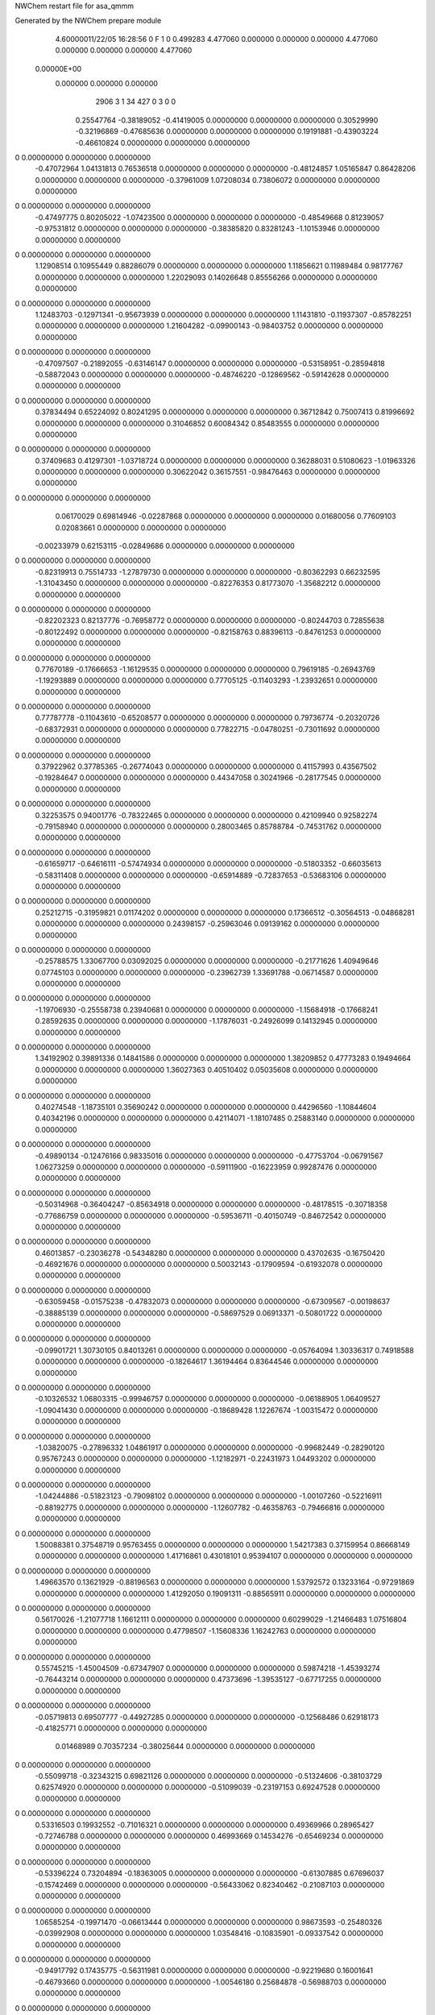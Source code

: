 NWChem restart file for asa_qmmm                                                
                                                                                
Generated by the NWChem prepare module                                          
    4.60000011/22/05   16:28:56     0    F
    1    0    0.499283
    4.477060    0.000000    0.000000
    0.000000    4.477060    0.000000
    0.000000    0.000000    4.477060
 0.00000E+00
    0.000000    0.000000    0.000000
      2906         3         1        34       427         0         3    0    0
     0.25547764  -0.38189052  -0.41419005   0.00000000   0.00000000   0.00000000
     0.30529990  -0.32196869  -0.47685636   0.00000000   0.00000000   0.00000000
     0.19191881  -0.43903224  -0.46610824   0.00000000   0.00000000   0.00000000
0    0.00000000   0.00000000   0.00000000
    -0.47072964   1.04131813   0.76536518   0.00000000   0.00000000   0.00000000
    -0.48124857   1.05165847   0.86428206   0.00000000   0.00000000   0.00000000
    -0.37961009   1.07208034   0.73806072   0.00000000   0.00000000   0.00000000
0    0.00000000   0.00000000   0.00000000
    -0.47497775   0.80205022  -1.07423500   0.00000000   0.00000000   0.00000000
    -0.48549668   0.81239057  -0.97531812   0.00000000   0.00000000   0.00000000
    -0.38385820   0.83281243  -1.10153946   0.00000000   0.00000000   0.00000000
0    0.00000000   0.00000000   0.00000000
     1.12908514   0.10955449   0.88286079   0.00000000   0.00000000   0.00000000
     1.11856621   0.11989484   0.98177767   0.00000000   0.00000000   0.00000000
     1.22029093   0.14026648   0.85556266   0.00000000   0.00000000   0.00000000
0    0.00000000   0.00000000   0.00000000
     1.12483703  -0.12971341  -0.95673939   0.00000000   0.00000000   0.00000000
     1.11431810  -0.11937307  -0.85782251   0.00000000   0.00000000   0.00000000
     1.21604282  -0.09900143  -0.98403752   0.00000000   0.00000000   0.00000000
0    0.00000000   0.00000000   0.00000000
    -0.47097507  -0.21892055  -0.63146147   0.00000000   0.00000000   0.00000000
    -0.53158951  -0.28594818  -0.58872043   0.00000000   0.00000000   0.00000000
    -0.48746220  -0.12869562  -0.59142628   0.00000000   0.00000000   0.00000000
0    0.00000000   0.00000000   0.00000000
     0.37834494   0.65224092   0.80241295   0.00000000   0.00000000   0.00000000
     0.36712842   0.75007413   0.81996692   0.00000000   0.00000000   0.00000000
     0.31046852   0.60084342   0.85483555   0.00000000   0.00000000   0.00000000
0    0.00000000   0.00000000   0.00000000
     0.37409683   0.41297301  -1.03718724   0.00000000   0.00000000   0.00000000
     0.36288031   0.51080623  -1.01963326   0.00000000   0.00000000   0.00000000
     0.30622042   0.36157551  -0.98476463   0.00000000   0.00000000   0.00000000
0    0.00000000   0.00000000   0.00000000
     0.06170029   0.69814946  -0.02287868   0.00000000   0.00000000   0.00000000
     0.01680056   0.77609103   0.02083661   0.00000000   0.00000000   0.00000000
    -0.00233979   0.62153115  -0.02849686   0.00000000   0.00000000   0.00000000
0    0.00000000   0.00000000   0.00000000
    -0.82319913   0.75514733  -1.27879730   0.00000000   0.00000000   0.00000000
    -0.80362293   0.66232595  -1.31043450   0.00000000   0.00000000   0.00000000
    -0.82276353   0.81773070  -1.35682212   0.00000000   0.00000000   0.00000000
0    0.00000000   0.00000000   0.00000000
    -0.82202323   0.82137776  -0.76958772   0.00000000   0.00000000   0.00000000
    -0.80244703   0.72855638  -0.80122492   0.00000000   0.00000000   0.00000000
    -0.82158763   0.88396113  -0.84761253   0.00000000   0.00000000   0.00000000
0    0.00000000   0.00000000   0.00000000
     0.77670189  -0.17666653  -1.16129535   0.00000000   0.00000000   0.00000000
     0.79619185  -0.26943769  -1.19293889   0.00000000   0.00000000   0.00000000
     0.77705125  -0.11403293  -1.23932651   0.00000000   0.00000000   0.00000000
0    0.00000000   0.00000000   0.00000000
     0.77787778  -0.11043610  -0.65208577   0.00000000   0.00000000   0.00000000
     0.79736774  -0.20320726  -0.68372931   0.00000000   0.00000000   0.00000000
     0.77822715  -0.04780251  -0.73011692   0.00000000   0.00000000   0.00000000
0    0.00000000   0.00000000   0.00000000
     0.37922962   0.37785365  -0.26774043   0.00000000   0.00000000   0.00000000
     0.41157993   0.43567502  -0.19284647   0.00000000   0.00000000   0.00000000
     0.44347058   0.30241966  -0.28177545   0.00000000   0.00000000   0.00000000
0    0.00000000   0.00000000   0.00000000
     0.32253575   0.94001776  -0.78322465   0.00000000   0.00000000   0.00000000
     0.42109940   0.92582274  -0.79158940   0.00000000   0.00000000   0.00000000
     0.28003465   0.85788784  -0.74531762   0.00000000   0.00000000   0.00000000
0    0.00000000   0.00000000   0.00000000
    -0.61659717  -0.64616111  -0.57474934   0.00000000   0.00000000   0.00000000
    -0.51803352  -0.66035613  -0.58311408   0.00000000   0.00000000   0.00000000
    -0.65914889  -0.72837653  -0.53683106   0.00000000   0.00000000   0.00000000
0    0.00000000   0.00000000   0.00000000
     0.25212715  -0.31959821   0.01174202   0.00000000   0.00000000   0.00000000
     0.17366512  -0.30564513  -0.04868281   0.00000000   0.00000000   0.00000000
     0.24398157  -0.25963046   0.09139162   0.00000000   0.00000000   0.00000000
0    0.00000000   0.00000000   0.00000000
    -0.25788575   1.33067700   0.03092025   0.00000000   0.00000000   0.00000000
    -0.21771626   1.40949646   0.07745103   0.00000000   0.00000000   0.00000000
    -0.23962739   1.33691788  -0.06714587   0.00000000   0.00000000   0.00000000
0    0.00000000   0.00000000   0.00000000
    -1.19706930  -0.25558738   0.23940681   0.00000000   0.00000000   0.00000000
    -1.15684918  -0.17668241   0.28592635   0.00000000   0.00000000   0.00000000
    -1.17876031  -0.24926099   0.14132945   0.00000000   0.00000000   0.00000000
0    0.00000000   0.00000000   0.00000000
     1.34192902   0.39891336   0.14841586   0.00000000   0.00000000   0.00000000
     1.38209852   0.47773283   0.19494664   0.00000000   0.00000000   0.00000000
     1.36027363   0.40510402   0.05035608   0.00000000   0.00000000   0.00000000
0    0.00000000   0.00000000   0.00000000
     0.40274548  -1.18735101   0.35690242   0.00000000   0.00000000   0.00000000
     0.44296560  -1.10844604   0.40342196   0.00000000   0.00000000   0.00000000
     0.42114071  -1.18107485   0.25883140   0.00000000   0.00000000   0.00000000
0    0.00000000   0.00000000   0.00000000
    -0.49890134  -0.12476166   0.98335016   0.00000000   0.00000000   0.00000000
    -0.47753704  -0.06791567   1.06273259   0.00000000   0.00000000   0.00000000
    -0.59111900  -0.16223959   0.99287476   0.00000000   0.00000000   0.00000000
0    0.00000000   0.00000000   0.00000000
    -0.50314968  -0.36404247  -0.85634918   0.00000000   0.00000000   0.00000000
    -0.48178515  -0.30718358  -0.77686759   0.00000000   0.00000000   0.00000000
    -0.59536711  -0.40150749  -0.84672542   0.00000000   0.00000000   0.00000000
0    0.00000000   0.00000000   0.00000000
     0.46013857  -0.23036278  -0.54348280   0.00000000   0.00000000   0.00000000
     0.43702635  -0.16750420  -0.46921676   0.00000000   0.00000000   0.00000000
     0.50032143  -0.17909594  -0.61932078   0.00000000   0.00000000   0.00000000
0    0.00000000   0.00000000   0.00000000
    -0.63059458  -0.01575238  -0.47832073   0.00000000   0.00000000   0.00000000
    -0.67309567  -0.00198637  -0.38885139   0.00000000   0.00000000   0.00000000
    -0.58697529   0.06913371  -0.50801722   0.00000000   0.00000000   0.00000000
0    0.00000000   0.00000000   0.00000000
    -0.09901721   1.30730105   0.84013261   0.00000000   0.00000000   0.00000000
    -0.05764094   1.30336317   0.74918588   0.00000000   0.00000000   0.00000000
    -0.18264617   1.36194464   0.83644546   0.00000000   0.00000000   0.00000000
0    0.00000000   0.00000000   0.00000000
    -0.10326532   1.06803315  -0.99946757   0.00000000   0.00000000   0.00000000
    -0.06188905   1.06409527  -1.09041430   0.00000000   0.00000000   0.00000000
    -0.18689428   1.12267674  -1.00315472   0.00000000   0.00000000   0.00000000
0    0.00000000   0.00000000   0.00000000
    -1.03820075  -0.27896332   1.04861917   0.00000000   0.00000000   0.00000000
    -0.99682449  -0.28290120   0.95767243   0.00000000   0.00000000   0.00000000
    -1.12182971  -0.22431973   1.04493202   0.00000000   0.00000000   0.00000000
0    0.00000000   0.00000000   0.00000000
    -1.04244886  -0.51823123  -0.79098102   0.00000000   0.00000000   0.00000000
    -1.00107260  -0.52216911  -0.88192775   0.00000000   0.00000000   0.00000000
    -1.12607782  -0.46358763  -0.79466816   0.00000000   0.00000000   0.00000000
0    0.00000000   0.00000000   0.00000000
     1.50088381   0.37548719   0.95763455   0.00000000   0.00000000   0.00000000
     1.54217383   0.37159954   0.86668149   0.00000000   0.00000000   0.00000000
     1.41716861   0.43018101   0.95394107   0.00000000   0.00000000   0.00000000
0    0.00000000   0.00000000   0.00000000
     1.49663570   0.13621929  -0.88196563   0.00000000   0.00000000   0.00000000
     1.53792572   0.13233164  -0.97291869   0.00000000   0.00000000   0.00000000
     1.41292050   0.19091311  -0.88565911   0.00000000   0.00000000   0.00000000
0    0.00000000   0.00000000   0.00000000
     0.56170026  -1.21077718   1.16612111   0.00000000   0.00000000   0.00000000
     0.60299029  -1.21466483   1.07516804   0.00000000   0.00000000   0.00000000
     0.47798507  -1.15608336   1.16242763   0.00000000   0.00000000   0.00000000
0    0.00000000   0.00000000   0.00000000
     0.55745215  -1.45004509  -0.67347907   0.00000000   0.00000000   0.00000000
     0.59874218  -1.45393274  -0.76443214   0.00000000   0.00000000   0.00000000
     0.47373696  -1.39535127  -0.67717255   0.00000000   0.00000000   0.00000000
0    0.00000000   0.00000000   0.00000000
    -0.05719813   0.69507777  -0.44927285   0.00000000   0.00000000   0.00000000
    -0.12568486   0.62918173  -0.41825771   0.00000000   0.00000000   0.00000000
     0.01468989   0.70357234  -0.38025644   0.00000000   0.00000000   0.00000000
0    0.00000000   0.00000000   0.00000000
    -0.55099718  -0.32343215   0.69821126   0.00000000   0.00000000   0.00000000
    -0.51324606  -0.38103729   0.62574920   0.00000000   0.00000000   0.00000000
    -0.51099039  -0.23197153   0.69247528   0.00000000   0.00000000   0.00000000
0    0.00000000   0.00000000   0.00000000
     0.53316503   0.19932552  -0.71016321   0.00000000   0.00000000   0.00000000
     0.49369966   0.28965427  -0.72746788   0.00000000   0.00000000   0.00000000
     0.46993669   0.14534276  -0.65469234   0.00000000   0.00000000   0.00000000
0    0.00000000   0.00000000   0.00000000
    -0.53396224   0.73204894  -0.18363005   0.00000000   0.00000000   0.00000000
    -0.61307885   0.67696037  -0.15742469   0.00000000   0.00000000   0.00000000
    -0.56433062   0.82340462  -0.21087103   0.00000000   0.00000000   0.00000000
0    0.00000000   0.00000000   0.00000000
     1.06585254  -0.19971470  -0.06613444   0.00000000   0.00000000   0.00000000
     0.98673593  -0.25480326  -0.03992908   0.00000000   0.00000000   0.00000000
     1.03548416  -0.10835901  -0.09337542   0.00000000   0.00000000   0.00000000
0    0.00000000   0.00000000   0.00000000
    -0.94917792   0.17435775  -0.56311981   0.00000000   0.00000000   0.00000000
    -0.92219680   0.16001641  -0.46793660   0.00000000   0.00000000   0.00000000
    -1.00546180   0.25684878  -0.56988703   0.00000000   0.00000000   0.00000000
0    0.00000000   0.00000000   0.00000000
     0.65063686  -0.75740588  -0.44562420   0.00000000   0.00000000   0.00000000
     0.67761798  -0.77174723  -0.35044099   0.00000000   0.00000000   0.00000000
     0.59443922  -0.67496508  -0.45238509   0.00000000   0.00000000   0.00000000
0    0.00000000   0.00000000   0.00000000
    -1.03397407   0.44301774   0.14685503   0.00000000   0.00000000   0.00000000
    -0.93456790   0.44846861   0.15650498   0.00000000   0.00000000   0.00000000
    -1.05671816   0.40217457   0.05843624   0.00000000   0.00000000   0.00000000
0    0.00000000   0.00000000   0.00000000
     0.56584071  -0.48874590   0.26435064   0.00000000   0.00000000   0.00000000
     0.66524688  -0.48329502   0.27400059   0.00000000   0.00000000   0.00000000
     0.54309662  -0.52958906   0.17593185   0.00000000   0.00000000   0.00000000
0    0.00000000   0.00000000   0.00000000
     0.23575228  -0.01652908   0.67241018   0.00000000   0.00000000   0.00000000
     0.19411662   0.04467346   0.60525059   0.00000000   0.00000000   0.00000000
     0.33476813  -0.01843686   0.65901760   0.00000000   0.00000000   0.00000000
0    0.00000000   0.00000000   0.00000000
    -1.04957065   0.28492269  -0.07981226   0.00000000   0.00000000   0.00000000
    -1.14117993   0.26059726  -0.11163087   0.00000000   0.00000000   0.00000000
    -1.00185813   0.33592908  -0.15129752   0.00000000   0.00000000   0.00000000
0    0.00000000   0.00000000   0.00000000
     0.55024412  -0.64684095   0.03768335   0.00000000   0.00000000   0.00000000
     0.45863485  -0.67116637   0.00586474   0.00000000   0.00000000   0.00000000
     0.59804289  -0.59588478  -0.03379558   0.00000000   0.00000000   0.00000000
0    0.00000000   0.00000000   0.00000000
    -0.79480737   0.02730439   1.15172132   0.00000000   0.00000000   0.00000000
    -0.74180799   0.07571499   1.22133769   0.00000000   0.00000000   0.00000000
    -0.79405828  -0.07067578   1.17132069   0.00000000   0.00000000   0.00000000
0    0.00000000   0.00000000   0.00000000
    -0.79905548  -0.21196352  -0.68787887   0.00000000   0.00000000   0.00000000
    -0.74605610  -0.16355292  -0.61826249   0.00000000   0.00000000   0.00000000
    -0.79830639  -0.30994369  -0.66827949   0.00000000   0.00000000   0.00000000
0    0.00000000   0.00000000   0.00000000
    -0.65445255   0.84624521  -0.55518744   0.00000000   0.00000000   0.00000000
    -0.61483218   0.75447637  -0.55615001   0.00000000   0.00000000   0.00000000
    -0.72676458   0.85217181  -0.62406172   0.00000000   0.00000000   0.00000000
0    0.00000000   0.00000000   0.00000000
     0.94536223  -0.08551842  -0.43769183   0.00000000   0.00000000   0.00000000
     0.98506883  -0.17733749  -0.43864807   0.00000000   0.00000000   0.00000000
     0.87313643  -0.07964205  -0.50655977   0.00000000   0.00000000   0.00000000
0    0.00000000   0.00000000   0.00000000
     0.53953877   0.75929847  -0.11553397   0.00000000   0.00000000   0.00000000
     0.54114873   0.77999391  -0.21332398   0.00000000   0.00000000   0.00000000
     0.62874107   0.77992175  -0.07556424   0.00000000   0.00000000   0.00000000
0    0.00000000   0.00000000   0.00000000
    -0.39964478  -0.82696591   0.09295259   0.00000000   0.00000000   0.00000000
    -0.39803482  -0.80627046  -0.00483743   0.00000000   0.00000000   0.00000000
    -0.31039185  -0.80625712   0.13291108   0.00000000   0.00000000   0.00000000
0    0.00000000   0.00000000   0.00000000
    -0.71358678   0.84766784   0.49019894   0.00000000   0.00000000   0.00000000
    -0.77595723   0.76979030   0.49764854   0.00000000   0.00000000   0.00000000
    -0.76646451   0.93258214   0.48784828   0.00000000   0.00000000   0.00000000
0    0.00000000   0.00000000   0.00000000
     0.88622800  -0.08409580   0.60769455   0.00000000   0.00000000   0.00000000
     0.82394379  -0.16202356   0.61515048   0.00000000   0.00000000   0.00000000
     0.83343650   0.00076828   0.60535022   0.00000000   0.00000000   0.00000000
0    0.00000000   0.00000000   0.00000000
    -0.75598999   0.57393696  -0.09902166   0.00000000   0.00000000   0.00000000
    -0.82388322   0.52599515  -0.15474833   0.00000000   0.00000000   0.00000000
    -0.75408422   0.53423088  -0.00723792   0.00000000   0.00000000   0.00000000
0    0.00000000   0.00000000   0.00000000
     0.84391103  -0.35787690   0.01848029   0.00000000   0.00000000   0.00000000
     0.77593156  -0.40576848  -0.03725272   0.00000000   0.00000000   0.00000000
     0.84573055  -0.39753276   0.11025769   0.00000000   0.00000000   0.00000000
0    0.00000000   0.00000000   0.00000000
    -0.62566571  -0.37870156  -0.49647105   0.00000000   0.00000000   0.00000000
    -0.57516925  -0.35174279  -0.41447872   0.00000000   0.00000000   0.00000000
    -0.59939933  -0.47150911  -0.52278085   0.00000000   0.00000000   0.00000000
0    0.00000000   0.00000000   0.00000000
     0.51176811  -0.04857792   0.35142986   0.00000000   0.00000000   0.00000000
     0.45843526  -0.03642845   0.26768526   0.00000000   0.00000000   0.00000000
     0.48448080  -0.13377712   0.39625574   0.00000000   0.00000000   0.00000000
0    0.00000000   0.00000000   0.00000000
    -0.05138625   0.54910959   0.64286568   0.00000000   0.00000000   0.00000000
     0.00568932   0.46722541   0.63735018   0.00000000   0.00000000   0.00000000
    -0.00418257   0.61919660   0.69646571   0.00000000   0.00000000   0.00000000
0    0.00000000   0.00000000   0.00000000
    -0.05563436   0.30984168  -1.19673451   0.00000000   0.00000000   0.00000000
     0.00144098   0.22794461  -1.20234916   0.00000000   0.00000000   0.00000000
    -0.00843091   0.37991579  -1.14323364   0.00000000   0.00000000   0.00000000
0    0.00000000   0.00000000   0.00000000
    -0.95419909   0.04152398   0.02755965   0.00000000   0.00000000   0.00000000
    -0.97603434   0.13319625  -0.00599445   0.00000000   0.00000000   0.00000000
    -0.85624885   0.03552667   0.04676937   0.00000000   0.00000000   0.00000000
0    0.00000000   0.00000000   0.00000000
     0.64561569  -0.89023965   0.14505526   0.00000000   0.00000000   0.00000000
     0.62378044  -0.79856738   0.11150116   0.00000000   0.00000000   0.00000000
     0.74356593  -0.89623696   0.16426498   0.00000000   0.00000000   0.00000000
0    0.00000000   0.00000000   0.00000000
    -0.09273701   0.33192808   1.10352099   0.00000000   0.00000000   0.00000000
    -0.00500041   0.33297690   1.05558428   0.00000000   0.00000000   0.00000000
    -0.13931717   0.24517154   1.08607158   0.00000000   0.00000000   0.00000000
0    0.00000000   0.00000000   0.00000000
     0.36982688   0.90498761   0.92072208   0.00000000   0.00000000   0.00000000
     0.27969971   0.94747306   0.92962313   0.00000000   0.00000000   0.00000000
     0.42891469   0.96337580   0.86499030   0.00000000   0.00000000   0.00000000
0    0.00000000   0.00000000   0.00000000
     0.36557855   0.66570681  -0.91897727   0.00000000   0.00000000   0.00000000
     0.27545160   0.70820516  -0.90997705   0.00000000   0.00000000   0.00000000
     0.42466658   0.72410790  -0.97460988   0.00000000   0.00000000   0.00000000
0    0.00000000   0.00000000   0.00000000
    -0.56930604  -0.68119126   1.12919740   0.00000000   0.00000000   0.00000000
    -0.65943321  -0.63870581   1.13809845   0.00000000   0.00000000   0.00000000
    -0.51021823  -0.62280307   1.07346562   0.00000000   0.00000000   0.00000000
0    0.00000000   0.00000000   0.00000000
    -0.57355437  -0.92047206  -0.71050195   0.00000000   0.00000000   0.00000000
    -0.66368132  -0.87797371  -0.70150173   0.00000000   0.00000000   0.00000000
    -0.51446634  -0.86207097  -0.76613456   0.00000000   0.00000000   0.00000000
0    0.00000000   0.00000000   0.00000000
    -0.89388274   0.63854853   0.49572991   0.00000000   0.00000000   0.00000000
    -0.96224459   0.61252437   0.42757355   0.00000000   0.00000000   0.00000000
    -0.87917051   0.56247590   0.55893605   0.00000000   0.00000000   0.00000000
0    0.00000000   0.00000000   0.00000000
     0.70601828  -0.29326533   0.61323185   0.00000000   0.00000000   0.00000000
     0.63757018  -0.31923926   0.54506916   0.00000000   0.00000000   0.00000000
     0.72064427  -0.36928773   0.67643166   0.00000000   0.00000000   0.00000000
0    0.00000000   0.00000000   0.00000000
     0.37691089  -0.05122675  -0.35008098   0.00000000   0.00000000   0.00000000
     0.44518627   0.01479650  -0.31879147   0.00000000   0.00000000   0.00000000
     0.32271200  -0.08270509  -0.27224651   0.00000000   0.00000000   0.00000000
0    0.00000000   0.00000000   0.00000000
     0.17994342   0.43960438  -0.65649674   0.00000000   0.00000000   0.00000000
     0.17624856   0.39432299  -0.56740356   0.00000000   0.00000000   0.00000000
     0.13217750   0.52727241  -0.65135166   0.00000000   0.00000000   0.00000000
0    0.00000000   0.00000000   0.00000000
     0.08863316  -0.74906173   0.56099712   0.00000000   0.00000000   0.00000000
     0.16590910  -0.68771216   0.54477182   0.00000000   0.00000000   0.00000000
     0.00360186  -0.70346106   0.53469053   0.00000000   0.00000000   0.00000000
0    0.00000000   0.00000000   0.00000000
    -0.79672408  -0.09908862   0.42969497   0.00000000   0.00000000   0.00000000
    -0.84722229  -0.02105924   0.46665532   0.00000000   0.00000000   0.00000000
    -0.81519626  -0.18013019   0.48535494   0.00000000   0.00000000   0.00000000
0    0.00000000   0.00000000   0.00000000
     0.41189633   0.78670786   0.36513925   0.00000000   0.00000000   0.00000000
     0.42657594   0.88426380   0.38156022   0.00000000   0.00000000   0.00000000
     0.34826269   0.77495818   0.28896396   0.00000000   0.00000000   0.00000000
0    0.00000000   0.00000000   0.00000000
    -0.52723659  -0.79947101   0.57361457   0.00000000   0.00000000   0.00000000
    -0.51255698  -0.70191508   0.59003554   0.00000000   0.00000000   0.00000000
    -0.59092086  -0.81130619   0.49745052   0.00000000   0.00000000   0.00000000
0    0.00000000   0.00000000   0.00000000
    -0.37518827   1.43697943  -0.49400776   0.00000000   0.00000000   0.00000000
    -0.46656171   1.47430557  -0.47747464   0.00000000   0.00000000   0.00000000
    -0.37657709   1.33796770  -0.48031983   0.00000000   0.00000000   0.00000000
0    0.00000000   0.00000000   0.00000000
    -1.31432119  -0.14919944  -0.28553244   0.00000000   0.00000000   0.00000000
    -1.40569463  -0.11187330  -0.26899932   0.00000000   0.00000000   0.00000000
    -1.31576064  -0.24829667  -0.27183327   0.00000000   0.00000000   0.00000000
0    0.00000000   0.00000000   0.00000000
     1.22462651   0.50521580  -0.37651215   0.00000000   0.00000000   0.00000000
     1.13333930   0.54249171  -0.35997270   0.00000000   0.00000000   0.00000000
     1.22323768   0.40620407  -0.36282422   0.00000000   0.00000000   0.00000000
0    0.00000000   0.00000000   0.00000000
     0.28549358  -1.08096308  -0.16803683   0.00000000   0.00000000   0.00000000
     0.19420638  -1.04368716  -0.15149738   0.00000000   0.00000000   0.00000000
     0.28405414  -1.18006031  -0.15433766   0.00000000   0.00000000   0.00000000
0    0.00000000   0.00000000   0.00000000
    -0.69804546   0.05416358   0.11194792   0.00000000   0.00000000   0.00000000
    -0.61314199   0.10709585   0.11142197   0.00000000   0.00000000   0.00000000
    -0.70879425   0.00925880   0.20060503   0.00000000   0.00000000   0.00000000
0    0.00000000   0.00000000   0.00000000
     0.16216566  -0.08377792   1.03054465   0.00000000   0.00000000   0.00000000
     0.10400096  -0.07860977   0.94933272   0.00000000   0.00000000   0.00000000
     0.23332688  -0.01366275   1.02499195   0.00000000   0.00000000   0.00000000
0    0.00000000   0.00000000   0.00000000
     0.15791733  -0.32305873  -0.80915470   0.00000000   0.00000000   0.00000000
     0.09975285  -0.31787768  -0.89026747   0.00000000   0.00000000   0.00000000
     0.22907877  -0.25293065  -0.81460823   0.00000000   0.00000000   0.00000000
0    0.00000000   0.00000000   0.00000000
     0.22515109  -0.71114583  -0.39085883   0.00000000   0.00000000   0.00000000
     0.14660359  -0.71017669  -0.32888616   0.00000000   0.00000000   0.00000000
     0.22224496  -0.63037386  -0.44966133   0.00000000   0.00000000   0.00000000
0    0.00000000   0.00000000   0.00000000
     0.73116708   0.56279767  -0.68952426   0.00000000   0.00000000   0.00000000
     0.80684686   0.54178514  -0.75140442   0.00000000   0.00000000   0.00000000
     0.64922661   0.51375059  -0.71905736   0.00000000   0.00000000   0.00000000
0    0.00000000   0.00000000   0.00000000
    -0.20796584  -1.02338120  -0.48104894   0.00000000   0.00000000   0.00000000
    -0.13228606  -1.04439373  -0.54292910   0.00000000   0.00000000   0.00000000
    -0.28990631  -1.07242828  -0.51058204   0.00000000   0.00000000   0.00000000
0    0.00000000   0.00000000   0.00000000
    -0.93015695   0.44440276  -0.27367497   0.00000000   0.00000000   0.00000000
    -0.88484174   0.42405785  -0.36047996   0.00000000   0.00000000   0.00000000
    -1.02852580   0.45457798  -0.28878837   0.00000000   0.00000000   0.00000000
0    0.00000000   0.00000000   0.00000000
     0.66965783  -0.48736087  -0.15617936   0.00000000   0.00000000   0.00000000
     0.71497304  -0.50770579  -0.24298435   0.00000000   0.00000000   0.00000000
     0.57137522  -0.47723588  -0.17128643   0.00000000   0.00000000   0.00000000
0    0.00000000   0.00000000   0.00000000
    -0.69030174   0.18008325   0.67509449   0.00000000   0.00000000   0.00000000
    -0.74241090   0.16367064   0.59133082   0.00000000   0.00000000   0.00000000
    -0.72647567   0.12288395   0.74877038   0.00000000   0.00000000   0.00000000
0    0.00000000   0.00000000   0.00000000
    -0.69454985  -0.05918466  -1.16450569   0.00000000   0.00000000   0.00000000
    -0.74665901  -0.07559726  -1.24826936   0.00000000   0.00000000   0.00000000
    -0.73072401  -0.11639685  -1.09092897   0.00000000   0.00000000   0.00000000
0    0.00000000   0.00000000   0.00000000
    -0.79028527   0.04797787   0.87200745   0.00000000   0.00000000   0.00000000
    -0.85744991  -0.01141497   0.82765104   0.00000000   0.00000000   0.00000000
    -0.79811965   0.03888782   0.97132766   0.00000000   0.00000000   0.00000000
0    0.00000000   0.00000000   0.00000000
    -0.79453338  -0.19129003  -0.96759273   0.00000000   0.00000000   0.00000000
    -0.86169802  -0.25068287  -1.01194914   0.00000000   0.00000000   0.00000000
    -0.80236799  -0.20039298  -0.86837169   0.00000000   0.00000000   0.00000000
0    0.00000000   0.00000000   0.00000000
     0.24072817  -0.51125288   0.24806196   0.00000000   0.00000000   0.00000000
     0.26421560  -0.43772869   0.18449401   0.00000000   0.00000000   0.00000000
     0.24038505  -0.59862154   0.19932420   0.00000000   0.00000000   0.00000000
0    0.00000000   0.00000000   0.00000000
     0.61224046   0.89100535  -0.76672870   0.00000000   0.00000000   0.00000000
     0.63548910   0.88286474  -0.86364170   0.00000000   0.00000000   0.00000000
     0.67957096   0.84150044  -0.71194004   0.00000000   0.00000000   0.00000000
0    0.00000000   0.00000000   0.00000000
    -0.32689246  -0.69517352  -0.55825338   0.00000000   0.00000000   0.00000000
    -0.30364382  -0.70331413  -0.65516638   0.00000000   0.00000000   0.00000000
    -0.25956196  -0.74467843  -0.50346472   0.00000000   0.00000000   0.00000000
0    0.00000000   0.00000000   0.00000000
     0.80483681   0.75106844  -0.46641167   0.00000000   0.00000000   0.00000000
     0.88829127   0.78462323  -0.42246342   0.00000000   0.00000000   0.00000000
     0.82756103   0.67561072  -0.52794541   0.00000000   0.00000000   0.00000000
0    0.00000000   0.00000000   0.00000000
    -0.13429611  -0.83511043  -0.25793635   0.00000000   0.00000000   0.00000000
    -0.05089227  -0.80164115  -0.21397686   0.00000000   0.00000000   0.00000000
    -0.11157189  -0.91056815  -0.31947010   0.00000000   0.00000000   0.00000000
0    0.00000000   0.00000000   0.00000000
    -0.19666833   0.91615658  -0.35740025   0.00000000   0.00000000   0.00000000
    -0.23927634   0.87249697  -0.27820988   0.00000000   0.00000000   0.00000000
    -0.13474256   0.85141366  -0.40196396   0.00000000   0.00000000   0.00000000
0    0.00000000   0.00000000   0.00000000
    -1.13580125  -0.67002229  -0.14892493   0.00000000   0.00000000   0.00000000
    -1.17840926  -0.71368190  -0.06973456   0.00000000   0.00000000   0.00000000
    -1.07387548  -0.73476521  -0.19348864   0.00000000   0.00000000   0.00000000
0    0.00000000   0.00000000   0.00000000
     0.07985940   1.01863859  -0.28161828   0.00000000   0.00000000   0.00000000
     0.03506646   0.99805766  -0.36858786   0.00000000   0.00000000   0.00000000
     0.06526523   1.11476011  -0.25848922   0.00000000   0.00000000   0.00000000
0    0.00000000   0.00000000   0.00000000
    -0.85932415  -0.56762579  -0.07313173   0.00000000   0.00000000   0.00000000
    -0.90411708  -0.58820672  -0.16010131   0.00000000   0.00000000   0.00000000
    -0.87386769  -0.47141876  -0.05001390   0.00000000   0.00000000   0.00000000
0    0.00000000   0.00000000   0.00000000
     0.05163512   1.07462253  -0.62171597   0.00000000   0.00000000   0.00000000
     0.14293206   1.09170907  -0.65883900   0.00000000   0.00000000   0.00000000
     0.01075694   1.16102245  -0.59252217   0.00000000   0.00000000   0.00000000
0    0.00000000   0.00000000   0.00000000
    -0.88754842  -0.51164184  -0.41322941   0.00000000   0.00000000   0.00000000
    -0.79625148  -0.49455530  -0.45035245   0.00000000   0.00000000   0.00000000
    -0.92837598  -0.42515642  -0.38404685   0.00000000   0.00000000   0.00000000
0    0.00000000   0.00000000   0.00000000
    -0.03445271   1.39649935   0.57365360   0.00000000   0.00000000   0.00000000
    -0.11779415   1.41884125   0.52303994   0.00000000   0.00000000   0.00000000
     0.02863467   1.34697903   0.51399775   0.00000000   0.00000000   0.00000000
0    0.00000000   0.00000000   0.00000000
    -0.03870082   1.15723144  -1.26594658   0.00000000   0.00000000   0.00000000
    -0.12204226   1.17957334  -1.31656024   0.00000000   0.00000000   0.00000000
     0.02438656   1.10771113  -1.32560243   0.00000000   0.00000000   0.00000000
0    0.00000000   0.00000000   0.00000000
    -0.97358563  -0.18967952   0.78212892   0.00000000   0.00000000   0.00000000
    -1.05692707  -0.16733762   0.73151526   0.00000000   0.00000000   0.00000000
    -0.91049825  -0.23919984   0.72247307   0.00000000   0.00000000   0.00000000
0    0.00000000   0.00000000   0.00000000
    -0.97783374  -0.42894743  -1.05747126   0.00000000   0.00000000   0.00000000
    -1.06117518  -0.40660553  -1.10808492   0.00000000   0.00000000   0.00000000
    -0.91474636  -0.47846774  -1.11712711   0.00000000   0.00000000   0.00000000
0    0.00000000   0.00000000   0.00000000
     1.56536207   0.46473571   0.69114921   0.00000000   0.00000000   0.00000000
     1.48210686   0.48702739   0.64054188   0.00000000   0.00000000   0.00000000
     1.62844945   0.41521540   0.63149336   0.00000000   0.00000000   0.00000000
0    0.00000000   0.00000000   0.00000000
     1.56111396   0.22546781  -1.14845097   0.00000000   0.00000000   0.00000000
     1.47785875   0.24775948  -1.19905830   0.00000000   0.00000000   0.00000000
     1.62420134   0.17594749  -1.20810682   0.00000000   0.00000000   0.00000000
0    0.00000000   0.00000000   0.00000000
     0.62622915  -1.12144316   0.89962453   0.00000000   0.00000000   0.00000000
     0.54297394  -1.09915148   0.84901720   0.00000000   0.00000000   0.00000000
     0.68931653  -1.17096347   0.83996868   0.00000000   0.00000000   0.00000000
0    0.00000000   0.00000000   0.00000000
     0.62198104  -1.36071106  -0.93997565   0.00000000   0.00000000   0.00000000
     0.53872583  -1.33841939  -0.99058298   0.00000000   0.00000000   0.00000000
     0.68506842  -1.41023138  -0.99963150   0.00000000   0.00000000   0.00000000
0    0.00000000   0.00000000   0.00000000
     0.27176983   0.63876464   0.56148211   0.00000000   0.00000000   0.00000000
     0.31618148   0.65114973   0.65022447   0.00000000   0.00000000   0.00000000
     0.32585010   0.68383847   0.49045124   0.00000000   0.00000000   0.00000000
0    0.00000000   0.00000000   0.00000000
    -0.13928906  -0.48770862  -0.04959149   0.00000000   0.00000000   0.00000000
    -0.23619766  -0.47433395  -0.07026736   0.00000000   0.00000000   0.00000000
    -0.12955418  -0.52213078   0.04380630   0.00000000   0.00000000   0.00000000
0    0.00000000   0.00000000   0.00000000
    -0.46240438   0.54487105   0.56278447   0.00000000   0.00000000   0.00000000
    -0.45778719   0.63181560   0.51364939   0.00000000   0.00000000   0.00000000
    -0.37114486   0.51987629   0.59506902   0.00000000   0.00000000   0.00000000
0    0.00000000   0.00000000   0.00000000
    -0.52870664   0.77068632   0.33067164   0.00000000   0.00000000   0.00000000
    -0.47530738   0.84704616   0.29439751   0.00000000   0.00000000   0.00000000
    -0.59619801   0.80518756   0.39592146   0.00000000   0.00000000   0.00000000
0    0.00000000   0.00000000   0.00000000
     1.07110814  -0.16107732   0.44816725   0.00000000   0.00000000   0.00000000
     1.12450740  -0.08471747   0.41189312   0.00000000   0.00000000   0.00000000
     1.00361676  -0.12657607   0.51341707   0.00000000   0.00000000   0.00000000
0    0.00000000   0.00000000   0.00000000
     0.75904002   0.34195386  -0.48681027   0.00000000   0.00000000   0.00000000
     0.78199156   0.28245379  -0.56383214   0.00000000   0.00000000   0.00000000
     0.71855388   0.42680205  -0.52104720   0.00000000   0.00000000   0.00000000
0    0.00000000   0.00000000   0.00000000
    -0.18009290  -1.24422501  -0.27833495   0.00000000   0.00000000   0.00000000
    -0.15714136  -1.30372508  -0.35535682   0.00000000   0.00000000   0.00000000
    -0.22062966  -1.15946233  -0.31256064   0.00000000   0.00000000   0.00000000
0    0.00000000   0.00000000   0.00000000
    -0.18478260   0.54596175   1.01639811   0.00000000   0.00000000   0.00000000
    -0.21660738   0.53361739   0.92237758   0.00000000   0.00000000   0.00000000
    -0.14597067   0.46014459   1.04995819   0.00000000   0.00000000   0.00000000
0    0.00000000   0.00000000   0.00000000
    -0.18903094   0.30668095  -0.82330124   0.00000000   0.00000000   0.00000000
    -0.22085549   0.29434948  -0.91722261   0.00000000   0.00000000   0.00000000
    -0.15021878   0.22087669  -0.78964199   0.00000000   0.00000000   0.00000000
0    0.00000000   0.00000000   0.00000000
     0.01030133   0.78961323   0.83390077   0.00000000   0.00000000   0.00000000
    -0.08806601   0.80701941   0.83821707   0.00000000   0.00000000   0.00000000
     0.03305576   0.71207792   0.89284152   0.00000000   0.00000000   0.00000000
0    0.00000000   0.00000000   0.00000000
     0.00605322   0.55034533  -1.00569941   0.00000000   0.00000000   0.00000000
    -0.09231412   0.56775151  -1.00138311   0.00000000   0.00000000   0.00000000
     0.02880742   0.47279711  -0.94685783   0.00000000   0.00000000   0.00000000
0    0.00000000   0.00000000   0.00000000
     0.13837760   0.28582090   0.95560268   0.00000000   0.00000000   0.00000000
     0.13546018   0.28891681   0.85567514   0.00000000   0.00000000   0.00000000
     0.19050072   0.20560658   0.98497465   0.00000000   0.00000000   0.00000000
0    0.00000000   0.00000000   0.00000000
     0.13412926   0.04654010  -0.88409667   0.00000000   0.00000000   0.00000000
     0.13121207   0.04964890  -0.98392504   0.00000000   0.00000000   0.00000000
     0.18625239  -0.03367423  -0.85472470   0.00000000   0.00000000   0.00000000
0    0.00000000   0.00000000   0.00000000
     0.35086446   0.63911072  -0.41167461   0.00000000   0.00000000   0.00000000
     0.31110492   0.55052439  -0.43545654   0.00000000   0.00000000   0.00000000
     0.28965049   0.68743182  -0.34914436   0.00000000   0.00000000   0.00000000
0    0.00000000   0.00000000   0.00000000
    -0.58826846  -0.94706815  -0.20319930   0.00000000   0.00000000   0.00000000
    -0.62807862  -1.03573999  -0.22696999   0.00000000   0.00000000   0.00000000
    -0.64948243  -0.89874705  -0.14066904   0.00000000   0.00000000   0.00000000
0    0.00000000   0.00000000   0.00000000
     1.01053468   0.76900245   1.03535180   0.00000000   0.00000000   0.00000000
     1.03103170   0.67235112   1.05079987   0.00000000   0.00000000   0.00000000
     1.09127510   0.82408245   1.05643896   0.00000000   0.00000000   0.00000000
0    0.00000000   0.00000000   0.00000000
     1.00628634   0.52972165  -0.80434755   0.00000000   0.00000000   0.00000000
     1.02678337   0.43307032  -0.78889948   0.00000000   0.00000000   0.00000000
     1.08702699   0.58481454  -0.78316122   0.00000000   0.00000000   0.00000000
0    0.00000000   0.00000000   0.00000000
     0.07140176  -0.81717642   1.24382711   0.00000000   0.00000000   0.00000000
     0.09189878  -0.91382775   1.25927519   0.00000000   0.00000000   0.00000000
     0.15214218  -0.76209642   1.26491428   0.00000000   0.00000000   0.00000000
0    0.00000000   0.00000000   0.00000000
     0.06715342  -1.05645722  -0.59587223   0.00000000   0.00000000   0.00000000
     0.08765045  -1.15310855  -0.58042416   0.00000000   0.00000000   0.00000000
     0.14789407  -1.00136433  -0.57468590   0.00000000   0.00000000   0.00000000
0    0.00000000   0.00000000   0.00000000
    -0.80811235   0.43592878  -0.55007084   0.00000000   0.00000000   0.00000000
    -0.73907333   0.43923354  -0.62235917   0.00000000   0.00000000   0.00000000
    -0.89798191   0.41868382  -0.59047843   0.00000000   0.00000000   0.00000000
0    0.00000000   0.00000000   0.00000000
     0.79170243  -0.49583486  -0.43257523   0.00000000   0.00000000   0.00000000
     0.86074145  -0.49253010  -0.50486356   0.00000000   0.00000000   0.00000000
     0.70183287  -0.51307982  -0.47298282   0.00000000   0.00000000   0.00000000
0    0.00000000   0.00000000   0.00000000
     0.78127882   0.49338795   1.06809872   0.00000000   0.00000000   0.00000000
     0.68330666   0.47490227   1.07607396   0.00000000   0.00000000   0.00000000
     0.79514718   0.58004531   1.02018974   0.00000000   0.00000000   0.00000000
0    0.00000000   0.00000000   0.00000000
     0.77703071   0.25412005  -0.77150146   0.00000000   0.00000000   0.00000000
     0.67905855   0.23563436  -0.76352622   0.00000000   0.00000000   0.00000000
     0.79089885   0.34076451  -0.81950961   0.00000000   0.00000000   0.00000000
0    0.00000000   0.00000000   0.00000000
    -0.15785410  -1.09279092   1.27657404   0.00000000   0.00000000   0.00000000
    -0.25582626  -1.11127660   1.28454928   0.00000000   0.00000000   0.00000000
    -0.14398574  -1.00613356   1.22866506   0.00000000   0.00000000   0.00000000
0    0.00000000   0.00000000   0.00000000
    -0.16210221  -1.33205882  -0.56302614   0.00000000   0.00000000   0.00000000
    -0.26007437  -1.35054451  -0.55505090   0.00000000   0.00000000   0.00000000
    -0.14823407  -1.24541436  -0.61103429   0.00000000   0.00000000   0.00000000
0    0.00000000   0.00000000   0.00000000
    -0.15764377   0.14802002   0.80358375   0.00000000   0.00000000   0.00000000
    -0.21570444   0.18640663   0.73176560   0.00000000   0.00000000   0.00000000
    -0.19984266   0.16426778   0.89283045   0.00000000   0.00000000   0.00000000
0    0.00000000   0.00000000   0.00000000
    -0.16189188  -0.09124789  -1.03601644   0.00000000   0.00000000   0.00000000
    -0.21995255  -0.05286128  -1.10783458   0.00000000   0.00000000   0.00000000
    -0.20409077  -0.07500013  -0.94676973   0.00000000   0.00000000   0.00000000
0    0.00000000   0.00000000   0.00000000
     0.27687628   0.66285282   0.14931984   0.00000000   0.00000000   0.00000000
     0.19705528   0.68227126   0.09232184   0.00000000   0.00000000   0.00000000
     0.33944653   0.60256561   0.09973804   0.00000000   0.00000000   0.00000000
0    0.00000000   0.00000000   0.00000000
    -0.66225664  -0.92332605   0.35779516   0.00000000   0.00000000   0.00000000
    -0.74207764  -0.90390761   0.30079716   0.00000000   0.00000000   0.00000000
    -0.59973701  -0.98369876   0.30822460   0.00000000   0.00000000   0.00000000
0    0.00000000   0.00000000   0.00000000
    -0.62474870  -0.30021982  -0.17551393   0.00000000   0.00000000   0.00000000
    -0.55521155  -0.37108269  -0.16383581   0.00000000   0.00000000   0.00000000
    -0.68228059  -0.29612063  -0.09382838   0.00000000   0.00000000   0.00000000
0    0.00000000   0.00000000   0.00000000
    -0.26191529   0.84454994   0.83625818   0.00000000   0.00000000   0.00000000
    -0.26241733   0.87233373   0.93237894   0.00000000   0.00000000   0.00000000
    -0.30594700   0.91526836   0.78087512   0.00000000   0.00000000   0.00000000
0    0.00000000   0.00000000   0.00000000
    -0.26616340   0.60528203  -1.00334200   0.00000000   0.00000000   0.00000000
    -0.26666544   0.63306582  -0.90722125   0.00000000   0.00000000   0.00000000
    -0.31019511   0.67600046  -1.05872506   0.00000000   0.00000000   0.00000000
0    0.00000000   0.00000000   0.00000000
    -1.23786211   0.09683899  -0.26436431   0.00000000   0.00000000   0.00000000
    -1.25306417   0.15966749  -0.34067058   0.00000000   0.00000000   0.00000000
    -1.26681055   0.00481086  -0.29054714   0.00000000   0.00000000   0.00000000
0    0.00000000   0.00000000   0.00000000
     0.36195267  -0.83492464  -0.14686870   0.00000000   0.00000000   0.00000000
     0.34675061  -0.77209614  -0.22317497   0.00000000   0.00000000   0.00000000
     0.33300423  -0.92695278  -0.17305153   0.00000000   0.00000000   0.00000000
0    0.00000000   0.00000000   0.00000000
    -0.36508155   0.61279025   0.18675971   0.00000000   0.00000000   0.00000000
    -0.45412599   0.65782109   0.19320951   0.00000000   0.00000000   0.00000000
    -0.31253806   0.63029067   0.27007836   0.00000000   0.00000000   0.00000000
0    0.00000000   0.00000000   0.00000000
    -0.21876842   1.12816092   0.21640062   0.00000000   0.00000000   0.00000000
    -0.12391012   1.09760614   0.22348348   0.00000000   0.00000000   0.00000000
    -0.22557653   1.20061207   0.14789922   0.00000000   0.00000000   0.00000000
0    0.00000000   0.00000000   0.00000000
    -1.15790135  -0.45801795   0.42487593   0.00000000   0.00000000   0.00000000
    -1.06304304  -0.48857273   0.43195880   0.00000000   0.00000000   0.00000000
    -1.16470945  -0.38556680   0.35637454   0.00000000   0.00000000   0.00000000
0    0.00000000   0.00000000   0.00000000
     1.38104635   0.19639729   0.33389622   0.00000000   0.00000000   0.00000000
     1.47599090   0.16579228   0.34098542   0.00000000   0.00000000   0.00000000
     1.37423825   0.26884844   0.26539483   0.00000000   0.00000000   0.00000000
0    0.00000000   0.00000000   0.00000000
     0.44191343  -1.38978158   0.54237154   0.00000000   0.00000000   0.00000000
     0.53685798  -1.42038659   0.54946074   0.00000000   0.00000000   0.00000000
     0.43510533  -1.31733043   0.47387015   0.00000000   0.00000000   0.00000000
0    0.00000000   0.00000000   0.00000000
    -0.41584048   0.20140171  -0.18829749   0.00000000   0.00000000   0.00000000
    -0.48787365   0.25237525  -0.23529974   0.00000000   0.00000000   0.00000000
    -0.42857620   0.10349477  -0.20397140   0.00000000   0.00000000   0.00000000
0    0.00000000   0.00000000   0.00000000
     0.01037062   1.00174944   0.20851436   0.00000000   0.00000000   0.00000000
     0.03807026   0.93177941   0.27432542   0.00000000   0.00000000   0.00000000
    -0.00947114   0.95876898   0.12046770   0.00000000   0.00000000   0.00000000
0    0.00000000   0.00000000   0.00000000
    -0.92876230  -0.58442943   0.41698968   0.00000000   0.00000000   0.00000000
    -0.90106266  -0.65439946   0.48280074   0.00000000   0.00000000   0.00000000
    -0.94860406  -0.62740989   0.32894302   0.00000000   0.00000000   0.00000000
0    0.00000000   0.00000000   0.00000000
    -0.53235447   1.43611066   0.97594603   0.00000000   0.00000000   0.00000000
    -0.50977724   1.40112734   1.06686608   0.00000000   0.00000000   0.00000000
    -0.61470253   1.39061343   0.94222098   0.00000000   0.00000000   0.00000000
0    0.00000000   0.00000000   0.00000000
    -0.53660258   1.19684276  -0.86365416   0.00000000   0.00000000   0.00000000
    -0.51402535   1.16185944  -0.77273410   0.00000000   0.00000000   0.00000000
    -0.61895087   1.15133263  -0.89747837   0.00000000   0.00000000   0.00000000
0    0.00000000   0.00000000   0.00000000
    -1.47148739  -0.15006821   1.18442135   0.00000000   0.00000000   0.00000000
    -1.44891016  -0.18505153   1.27534140   0.00000000   0.00000000   0.00000000
    -1.55388607  -0.19565094   1.15070754   0.00000000   0.00000000   0.00000000
0    0.00000000   0.00000000   0.00000000
    -1.47573550  -0.38933611  -0.65517884   0.00000000   0.00000000   0.00000000
    -1.45315827  -0.42431943  -0.56425878   0.00000000   0.00000000   0.00000000
    -1.55813441  -0.43493174  -0.68899181   0.00000000   0.00000000   0.00000000
0    0.00000000   0.00000000   0.00000000
     1.06746031   0.50434703   1.09344164   0.00000000   0.00000000   0.00000000
     1.09003754   0.46936371   1.18436169   0.00000000   0.00000000   0.00000000
     0.98511225   0.45884980   1.05971659   0.00000000   0.00000000   0.00000000
0    0.00000000   0.00000000   0.00000000
     1.06321220   0.26507912  -0.74615855   0.00000000   0.00000000   0.00000000
     1.08578943   0.23009580  -0.65523849   0.00000000   0.00000000   0.00000000
     0.98086391   0.21956900  -0.77998276   0.00000000   0.00000000   0.00000000
0    0.00000000   0.00000000   0.00000000
     0.12832739  -1.08183184   1.30191696   0.00000000   0.00000000   0.00000000
     0.15090462  -1.11681516   1.39283701   0.00000000   0.00000000   0.00000000
     0.04592870  -1.12741457   1.26820315   0.00000000   0.00000000   0.00000000
0    0.00000000   0.00000000   0.00000000
     0.12407928  -1.32109975  -0.53768323   0.00000000   0.00000000   0.00000000
     0.14665651  -1.35608307  -0.44676317   0.00000000   0.00000000   0.00000000
     0.04168036  -1.36669538  -0.57149620   0.00000000   0.00000000   0.00000000
0    0.00000000   0.00000000   0.00000000
    -0.47920903   0.20820461   0.42691041   0.00000000   0.00000000   0.00000000
    -0.49140512   0.10927716   0.43526767   0.00000000   0.00000000   0.00000000
    -0.56185172   0.25484757   0.45844722   0.00000000   0.00000000   0.00000000
0    0.00000000   0.00000000   0.00000000
     0.22724118   0.42645766   0.40778291   0.00000000   0.00000000   0.00000000
     0.14635557   0.37113150   0.42777102   0.00000000   0.00000000   0.00000000
     0.22357512   0.51125209   0.46069676   0.00000000   0.00000000   0.00000000
0    0.00000000   0.00000000   0.00000000
     0.10256480   1.26203788   0.35737541   0.00000000   0.00000000   0.00000000
     0.07778784   1.17799140   0.30927041   0.00000000   0.00000000   0.00000000
     0.19207250   1.25073119   0.40048899   0.00000000   0.00000000   0.00000000
0    0.00000000   0.00000000   0.00000000
    -0.83656812  -0.32414100   0.56585073   0.00000000   0.00000000   0.00000000
    -0.86139571  -0.40827298   0.51775696   0.00000000   0.00000000   0.00000000
    -0.74706042  -0.33544768   0.60896431   0.00000000   0.00000000   0.00000000
0    0.00000000   0.00000000   0.00000000
    -0.17995614   1.41769859  -0.21060008   0.00000000   0.00000000   0.00000000
    -0.11161976   1.49038724  -0.20306891   0.00000000   0.00000000   0.00000000
    -0.20382015   1.40421261  -0.30680988   0.00000000   0.00000000   0.00000000
0    0.00000000   0.00000000   0.00000000
    -1.11908906  -0.16848029  -0.00212476   0.00000000   0.00000000   0.00000000
    -1.05075268  -0.09579163   0.00540641   0.00000000   0.00000000   0.00000000
    -1.14300370  -0.18205176  -0.09832333   0.00000000   0.00000000   0.00000000
0    0.00000000   0.00000000   0.00000000
     1.41985864   0.48593495  -0.09310447   0.00000000   0.00000000   0.00000000
     1.48819502   0.55862360  -0.08557330   0.00000000   0.00000000   0.00000000
     1.39608086   0.47239875  -0.18930794   0.00000000   0.00000000   0.00000000
0    0.00000000   0.00000000   0.00000000
     0.48072572  -1.10024392   0.11537085   0.00000000   0.00000000   0.00000000
     0.54906210  -1.02755527   0.12290202   0.00000000   0.00000000   0.00000000
     0.45689732  -1.11386563   0.01917862   0.00000000   0.00000000   0.00000000
0    0.00000000   0.00000000   0.00000000
    -0.13236276  -0.28934645   0.72024034   0.00000000   0.00000000   0.00000000
    -0.09065842  -0.19908929   0.73079178   0.00000000   0.00000000   0.00000000
    -0.19562604  -0.30579757   0.79593954   0.00000000   0.00000000   0.00000000
0    0.00000000   0.00000000   0.00000000
    -0.13661087  -0.52861435  -1.11935984   0.00000000   0.00000000   0.00000000
    -0.09490675  -0.43837009  -1.10890757   0.00000000   0.00000000   0.00000000
    -0.19987415  -0.54506547  -1.04366064   0.00000000   0.00000000   0.00000000
0    0.00000000   0.00000000   0.00000000
    -0.19128339   0.08565724   1.09231667   0.00000000   0.00000000   0.00000000
    -0.16365640  -0.00921921   1.07686129   0.00000000   0.00000000   0.00000000
    -0.25839045   0.08928333   1.16642182   0.00000000   0.00000000   0.00000000
0    0.00000000   0.00000000   0.00000000
    -0.19553150  -0.15361066  -0.74728351   0.00000000   0.00000000   0.00000000
    -0.16790451  -0.24848711  -0.76273890   0.00000000   0.00000000   0.00000000
    -0.26263879  -0.14999747  -0.67327753   0.00000000   0.00000000   0.00000000
0    0.00000000   0.00000000   0.00000000
     0.96500659   0.69278246  -0.05754463   0.00000000   0.00000000   0.00000000
     0.90813384   0.75186552  -0.00035702   0.00000000   0.00000000   0.00000000
     0.99378107   0.61284872  -0.00486060   0.00000000   0.00000000   0.00000000
0    0.00000000   0.00000000   0.00000000
     0.02587367  -0.89339641   0.15093069   0.00000000   0.00000000   0.00000000
    -0.03099908  -0.83431335   0.20811830   0.00000000   0.00000000   0.00000000
     0.05464815  -0.97333016   0.20361471   0.00000000   0.00000000   0.00000000
0    0.00000000   0.00000000   0.00000000
    -0.62352417   0.31199674  -0.32956662   0.00000000   0.00000000   0.00000000
    -0.67734081   0.29693889  -0.41249412   0.00000000   0.00000000   0.00000000
    -0.58768254   0.40540023  -0.32949513   0.00000000   0.00000000   0.00000000
0    0.00000000   0.00000000   0.00000000
     0.97629061  -0.61976689  -0.21207101   0.00000000   0.00000000   0.00000000
     0.92247397  -0.63482474  -0.29499851   0.00000000   0.00000000   0.00000000
     1.01213224  -0.52636340  -0.21199952   0.00000000   0.00000000   0.00000000
0    0.00000000   0.00000000   0.00000000
    -0.21609295   1.05824415   0.64862357   0.00000000   0.00000000   0.00000000
    -0.24785463   1.10478520   0.56600320   0.00000000   0.00000000   0.00000000
    -0.12123130   1.02922305   0.63624602   0.00000000   0.00000000   0.00000000
0    0.00000000   0.00000000   0.00000000
    -0.22034105   0.81897624  -1.19097661   0.00000000   0.00000000   0.00000000
    -0.25210274   0.86551730  -1.27359698   0.00000000   0.00000000   0.00000000
    -0.12547964   0.78994225  -1.20345332   0.00000000   0.00000000   0.00000000
0    0.00000000   0.00000000   0.00000000
    -1.15522587  -0.52793472   0.85709889   0.00000000   0.00000000   0.00000000
    -1.18703817  -0.48147917   0.77448976   0.00000000   0.00000000   0.00000000
    -1.06036422  -0.55695582   0.84472134   0.00000000   0.00000000   0.00000000
0    0.00000000   0.00000000   0.00000000
    -1.15947397  -0.76720263  -0.98250129   0.00000000   0.00000000   0.00000000
    -1.19128628  -0.72074708  -1.06511043   0.00000000   0.00000000   0.00000000
    -1.06461256  -0.79623662  -0.99497801   0.00000000   0.00000000   0.00000000
0    0.00000000   0.00000000   0.00000000
    -0.06943070   0.94545353  -0.04183366   0.00000000   0.00000000   0.00000000
    -0.14698552   0.88848910  -0.06913700   0.00000000   0.00000000   0.00000000
    -0.01888901   0.97419716  -0.12313601   0.00000000   0.00000000   0.00000000
0    0.00000000   0.00000000   0.00000000
    -1.00861424  -0.64081085   0.16665290   0.00000000   0.00000000   0.00000000
    -1.08616907  -0.69777527   0.13934955   0.00000000   0.00000000   0.00000000
    -0.95802193  -0.61198171   0.08533931   0.00000000   0.00000000   0.00000000
0    0.00000000   0.00000000   0.00000000
    -0.48810317   1.19804429  -0.18666377   0.00000000   0.00000000   0.00000000
    -0.41375099   1.21582087  -0.25126660   0.00000000   0.00000000   0.00000000
    -0.53320346   1.11201963  -0.21056486   0.00000000   0.00000000   0.00000000
0    0.00000000   0.00000000   0.00000000
    -1.42723609  -0.38813458   0.02181155   0.00000000   0.00000000   0.00000000
    -1.35293453  -0.37044350  -0.04278004   0.00000000   0.00000000   0.00000000
    -1.47233638  -0.47415924  -0.00208955   0.00000000   0.00000000   0.00000000
0    0.00000000   0.00000000   0.00000000
     1.11179784   0.26623043  -0.06916183   0.00000000   0.00000000   0.00000000
     1.18606379   0.28405724  -0.13377099   0.00000000   0.00000000   0.00000000
     1.06661132   0.18025600  -0.09306925   0.00000000   0.00000000   0.00000000
0    0.00000000   0.00000000   0.00000000
     0.17266492  -1.31994844   0.13931349   0.00000000   0.00000000   0.00000000
     0.24688024  -1.30220714   0.07471557   0.00000000   0.00000000   0.00000000
     0.12747840  -1.40592287   0.11540606   0.00000000   0.00000000   0.00000000
0    0.00000000   0.00000000   0.00000000
    -0.47108956  -0.04792199   0.39143018   0.00000000   0.00000000   0.00000000
    -0.44002811  -0.07860481   0.30146479   0.00000000   0.00000000   0.00000000
    -0.56911474  -0.06573441   0.40072977   0.00000000   0.00000000   0.00000000
0    0.00000000   0.00000000   0.00000000
     0.68028017   0.45943885   0.50520560   0.00000000   0.00000000   0.00000000
     0.61788033   0.39144401   0.46669660   0.00000000   0.00000000   0.00000000
     0.69782687   0.43817355   0.60131116   0.00000000   0.00000000   0.00000000
0    0.00000000   0.00000000   0.00000000
    -0.21175915   0.57246840  -0.72228604   0.00000000   0.00000000   0.00000000
    -0.12950178   0.61195314  -0.68132484   0.00000000   0.00000000   0.00000000
    -0.18933008   0.48446472  -0.76403565   0.00000000   0.00000000   0.00000000
0    0.00000000   0.00000000   0.00000000
    -0.85781103   0.37727154   1.01770766   0.00000000   0.00000000   0.00000000
    -0.83886219   0.28239078   0.99249115   0.00000000   0.00000000   0.00000000
    -0.88404521   0.38160320   1.11401370   0.00000000   0.00000000   0.00000000
0    0.00000000   0.00000000   0.00000000
    -0.86205937   0.13799074  -0.82199169   0.00000000   0.00000000   0.00000000
    -0.84311030   0.04312287  -0.84710903   0.00000000   0.00000000   0.00000000
    -0.88829332   0.14233529  -0.72558648   0.00000000   0.00000000   0.00000000
0    0.00000000   0.00000000   0.00000000
     0.74200375  -0.55449209   1.13520327   0.00000000   0.00000000   0.00000000
     0.76095258  -0.64937286   1.10998676   0.00000000   0.00000000   0.00000000
     0.71576957  -0.55016044   1.23150931   0.00000000   0.00000000   0.00000000
0    0.00000000   0.00000000   0.00000000
     0.73775541  -0.79377289  -0.70449608   0.00000000   0.00000000   0.00000000
     0.75670447  -0.88864076  -0.72961342   0.00000000   0.00000000   0.00000000
     0.71152146  -0.78942834  -0.60809087   0.00000000   0.00000000   0.00000000
0    0.00000000   0.00000000   0.00000000
     1.07031289   0.81964627   0.76986474   0.00000000   0.00000000   0.00000000
     1.03606004   0.80701659   0.86294988   0.00000000   0.00000000   0.00000000
     1.14442634   0.75476004   0.75241817   0.00000000   0.00000000   0.00000000
0    0.00000000   0.00000000   0.00000000
     1.06606455   0.58036547  -1.06983461   0.00000000   0.00000000   0.00000000
     1.03181171   0.56773579  -0.97674947   0.00000000   0.00000000   0.00000000
     1.14017823   0.51549214  -1.08718201   0.00000000   0.00000000   0.00000000
0    0.00000000   0.00000000   0.00000000
     0.13117997  -0.76653260   0.97834005   0.00000000   0.00000000   0.00000000
     0.09692712  -0.77916228   1.07142520   0.00000000   0.00000000   0.00000000
     0.20529342  -0.83141883   0.96089349   0.00000000   0.00000000   0.00000000
0    0.00000000   0.00000000   0.00000000
     0.12693163  -1.00581340  -0.86135929   0.00000000   0.00000000   0.00000000
     0.09267879  -1.01844308  -0.76827415   0.00000000   0.00000000   0.00000000
     0.20104531  -1.07068673  -0.87870669   0.00000000   0.00000000   0.00000000
0    0.00000000   0.00000000   0.00000000
    -0.45409215  -0.51717976  -0.16674833   0.00000000   0.00000000   0.00000000
    -0.45535075  -0.61653025  -0.15594108   0.00000000   0.00000000   0.00000000
    -0.39718842  -0.49290275  -0.24536672   0.00000000   0.00000000   0.00000000
0    0.00000000   0.00000000   0.00000000
    -0.49526698  -0.04441984   0.72471855   0.00000000   0.00000000   0.00000000
    -0.50282987  -0.04006875   0.82430675   0.00000000   0.00000000   0.00000000
    -0.54918812   0.02927248   0.68389622   0.00000000   0.00000000   0.00000000
0    0.00000000   0.00000000   0.00000000
    -0.49951532  -0.28370064  -1.11498080   0.00000000   0.00000000   0.00000000
    -0.50707798  -0.27933665  -1.01529343   0.00000000   0.00000000   0.00000000
    -0.55343623  -0.20999542  -1.15570396   0.00000000   0.00000000   0.00000000
0    0.00000000   0.00000000   0.00000000
    -0.35824561   0.92547199   0.16553754   0.00000000   0.00000000   0.00000000
    -0.27593902   0.98177488   0.17183986   0.00000000   0.00000000   0.00000000
    -0.36123049   0.88042551   0.07630887   0.00000000   0.00000000   0.00000000
0    0.00000000   0.00000000   0.00000000
     1.24156917  -0.00629164   0.28303315   0.00000000   0.00000000   0.00000000
     1.32396200   0.04996102   0.28934180   0.00000000   0.00000000   0.00000000
     1.23858429  -0.05133812   0.19380448   0.00000000   0.00000000   0.00000000
0    0.00000000   0.00000000   0.00000000
     0.39183918  -0.45282357  -0.17142512   0.00000000   0.00000000   0.00000000
     0.35035900  -0.42735700  -0.25884518   0.00000000   0.00000000   0.00000000
     0.32749157  -0.43410069  -0.09727305   0.00000000   0.00000000   0.00000000
0    0.00000000   0.00000000   0.00000000
    -0.59380955   1.22110396   0.59553960   0.00000000   0.00000000   0.00000000
    -0.53038800   1.23316695   0.51920067   0.00000000   0.00000000   0.00000000
    -0.55208439   1.16209079   0.66463277   0.00000000   0.00000000   0.00000000
0    0.00000000   0.00000000   0.00000000
    -0.59805766   0.98183606  -1.24406059   0.00000000   0.00000000   0.00000000
    -0.53463611   0.99389905  -1.32039952   0.00000000   0.00000000   0.00000000
    -0.55633250   0.92282288  -1.17496742   0.00000000   0.00000000   0.00000000
0    0.00000000   0.00000000   0.00000000
    -1.53299309  -0.36516041   0.80402615   0.00000000   0.00000000   0.00000000
    -1.46952092  -0.35301192   0.72767599   0.00000000   0.00000000   0.00000000
    -1.49121731  -0.42408809   0.87310808   0.00000000   0.00000000   0.00000000
0    0.00000000   0.00000000   0.00000000
    -1.53724120  -0.60442831  -1.03557403   0.00000000   0.00000000   0.00000000
    -1.47376903  -0.59227982  -1.11192420   0.00000000   0.00000000   0.00000000
    -1.49546542  -0.66335599  -0.96649210   0.00000000   0.00000000   0.00000000
0    0.00000000   0.00000000   0.00000000
     1.00600523   0.28934033   0.71303521   0.00000000   0.00000000   0.00000000
     1.06942677   0.30140332   0.63669628   0.00000000   0.00000000   0.00000000
     1.04773039   0.23032715   0.78212838   0.00000000   0.00000000   0.00000000
0    0.00000000   0.00000000   0.00000000
     1.00175712   0.05007243  -1.12656498   0.00000000   0.00000000   0.00000000
     1.06517866   0.06213541  -1.20290391   0.00000000   0.00000000   0.00000000
     1.04348228  -0.00894075  -1.05747181   0.00000000   0.00000000   0.00000000
0    0.00000000   0.00000000   0.00000000
     0.06682168  -1.29692404   0.92152176   0.00000000   0.00000000   0.00000000
     0.13029385  -1.28477555   0.84517160   0.00000000   0.00000000   0.00000000
     0.10859747  -1.35585172   0.99060369   0.00000000   0.00000000   0.00000000
0    0.00000000   0.00000000   0.00000000
     0.06257358  -1.53619195  -0.91807842   0.00000000   0.00000000   0.00000000
     0.12604574  -1.52404346  -0.99442859   0.00000000   0.00000000   0.00000000
     0.10434936  -1.59511962  -0.84899649   0.00000000   0.00000000   0.00000000
0    0.00000000   0.00000000   0.00000000
    -1.04370328   0.21072199   0.27813534   0.00000000   0.00000000   0.00000000
    -1.04422564   0.30558741   0.24653693   0.00000000   0.00000000   0.00000000
    -1.01326112   0.15090373   0.20396115   0.00000000   0.00000000   0.00000000
0    0.00000000   0.00000000   0.00000000
     0.55619774  -0.72109187   0.39563728   0.00000000   0.00000000   0.00000000
     0.55567537  -0.62622646   0.36403887   0.00000000   0.00000000   0.00000000
     0.58655366  -0.78085991   0.32145676   0.00000000   0.00000000   0.00000000
0    0.00000000   0.00000000   0.00000000
    -0.46446561   0.17483441   0.07836853   0.00000000   0.00000000   0.00000000
    -0.41406833   0.22337222   0.14968869   0.00000000   0.00000000   0.00000000
    -0.42593586   0.19745547  -0.01108474   0.00000000   0.00000000   0.00000000
0    0.00000000   0.00000000   0.00000000
     0.43794510   1.08269687   0.27676501   0.00000000   0.00000000   0.00000000
     0.39050476   1.03143879   0.20518678   0.00000000   0.00000000   0.00000000
     0.51937147   1.12626077   0.23823784   0.00000000   0.00000000   0.00000000
0    0.00000000   0.00000000   0.00000000
    -0.50118782  -0.50348200   0.48524033   0.00000000   0.00000000   0.00000000
    -0.54862816  -0.55474008   0.41366210   0.00000000   0.00000000   0.00000000
    -0.41976145  -0.45991811   0.44671316   0.00000000   0.00000000   0.00000000
0    0.00000000   0.00000000   0.00000000
    -0.29349263  -0.30888851   0.96245358   0.00000000   0.00000000   0.00000000
    -0.22962521  -0.26732047   1.02718681   0.00000000   0.00000000   0.00000000
    -0.37960827  -0.25815282   0.96321332   0.00000000   0.00000000   0.00000000
0    0.00000000   0.00000000   0.00000000
    -0.29774074  -0.54815641  -0.87714660   0.00000000   0.00000000   0.00000000
    -0.23387332  -0.50658838  -0.81241337   0.00000000   0.00000000   0.00000000
    -0.38385660  -0.49743362  -0.87648603   0.00000000   0.00000000   0.00000000
0    0.00000000   0.00000000   0.00000000
     0.57661911  -0.09832053   0.97964598   0.00000000   0.00000000   0.00000000
     0.67092217  -0.08736258   1.01087763   0.00000000   0.00000000   0.00000000
     0.54824568  -0.19348805   0.99178695   0.00000000   0.00000000   0.00000000
0    0.00000000   0.00000000   0.00000000
     0.57237077  -0.33760134  -0.86005337   0.00000000   0.00000000   0.00000000
     0.66667383  -0.32664338  -0.82882171   0.00000000   0.00000000   0.00000000
     0.54399757  -0.43275595  -0.84781323   0.00000000   0.00000000   0.00000000
0    0.00000000   0.00000000   0.00000000
     0.54752662   0.80792388  -0.38497514   0.00000000   0.00000000   0.00000000
     0.63261726   0.78240219  -0.43076080   0.00000000   0.00000000   0.00000000
     0.47336845   0.74900651  -0.41717529   0.00000000   0.00000000   0.00000000
0    0.00000000   0.00000000   0.00000000
    -0.39165692  -0.77834050  -0.17648858   0.00000000   0.00000000   0.00000000
    -0.30651566  -0.80377668  -0.22228548   0.00000000   0.00000000   0.00000000
    -0.46576447  -0.83717236  -0.20869997   0.00000000   0.00000000   0.00000000
0    0.00000000   0.00000000   0.00000000
     0.53763994   0.25900343   0.11109116   0.00000000   0.00000000   0.00000000
     0.63733687   0.26307378   0.11688629   0.00000000   0.00000000   0.00000000
     0.49803167   0.28243164   0.19990217   0.00000000   0.00000000   0.00000000
0    0.00000000   0.00000000   0.00000000
     0.29253101  -0.61663764   0.83372909   0.00000000   0.00000000   0.00000000
     0.28556888  -0.60221005   0.73505978   0.00000000   0.00000000   0.00000000
     0.20409291  -0.64671708   0.86940932   0.00000000   0.00000000   0.00000000
0    0.00000000   0.00000000   0.00000000
     0.28828291  -0.85590555  -1.00587109   0.00000000   0.00000000   0.00000000
     0.28132077  -0.84147795  -1.10454041   0.00000000   0.00000000   0.00000000
     0.19984480  -0.88598499  -0.97019086   0.00000000   0.00000000   0.00000000
0    0.00000000   0.00000000   0.00000000
     0.44542344   0.51443676   0.00093657   0.00000000   0.00000000   0.00000000
     0.50078320   0.43539607   0.02712314   0.00000000   0.00000000   0.00000000
     0.50408156   0.58379505  -0.04089297   0.00000000   0.00000000   0.00000000
0    0.00000000   0.00000000   0.00000000
     0.70537964   0.95349818  -0.05677033   0.00000000   0.00000000   0.00000000
     0.76073940   0.87445749  -0.03058376   0.00000000   0.00000000   0.00000000
     0.76403777   1.02285648  -0.09859988   0.00000000   0.00000000   0.00000000
0    0.00000000   0.00000000   0.00000000
     0.29966787   1.05764393   0.65830077   0.00000000   0.00000000   0.00000000
     0.31790628   1.12424818   0.58606495   0.00000000   0.00000000   0.00000000
     0.38481215   1.03584195   0.70601646   0.00000000   0.00000000   0.00000000
0    0.00000000   0.00000000   0.00000000
     0.29541976   0.81837602  -1.18129941   0.00000000   0.00000000   0.00000000
     0.31365817   0.88498027  -1.25353524   0.00000000   0.00000000   0.00000000
     0.38056404   0.79657405  -1.13358373   0.00000000   0.00000000   0.00000000
0    0.00000000   0.00000000   0.00000000
    -0.63951567  -0.52862044   0.86678733   0.00000000   0.00000000   0.00000000
    -0.62122664  -0.46193069   0.79454027   0.00000000   0.00000000   0.00000000
    -0.55432077  -0.55033692   0.91449178   0.00000000   0.00000000   0.00000000
0    0.00000000   0.00000000   0.00000000
    -0.64376378  -0.76788835  -0.97281285   0.00000000   0.00000000   0.00000000
    -0.62547475  -0.70119860  -1.04505992   0.00000000   0.00000000   0.00000000
    -0.55856888  -0.78960482  -0.92510841   0.00000000   0.00000000   0.00000000
0    0.00000000   0.00000000   0.00000000
    -0.89459310   0.15262258   0.51224348   0.00000000   0.00000000   0.00000000
    -0.96508349   0.16619633   0.58183564   0.00000000   0.00000000   0.00000000
    -0.93109931   0.17717923   0.42251006   0.00000000   0.00000000   0.00000000
0    0.00000000   0.00000000   0.00000000
     0.70530792  -0.77919128   0.62974543   0.00000000   0.00000000   0.00000000
     0.63473129  -0.76556730   0.69933125   0.00000000   0.00000000   0.00000000
     0.66880171  -0.75463463   0.54001200   0.00000000   0.00000000   0.00000000
0    0.00000000   0.00000000   0.00000000
    -0.13433877   0.62052586   0.38720839   0.00000000   0.00000000   0.00000000
    -0.10560383   0.60351184   0.48152507   0.00000000   0.00000000   0.00000000
    -0.07803447   0.69311480   0.34778768   0.00000000   0.00000000   0.00000000
0    0.00000000   0.00000000   0.00000000
     0.73830257   0.79397389   0.05506387   0.00000000   0.00000000   0.00000000
     0.69195255   0.74976619   0.13191395   0.00000000   0.00000000   0.00000000
     0.75991278   0.88866153   0.07910257   0.00000000   0.00000000   0.00000000
0    0.00000000   0.00000000   0.00000000
    -0.20083035  -0.79220499   0.26353919   0.00000000   0.00000000   0.00000000
    -0.24718037  -0.83641268   0.34038927   0.00000000   0.00000000   0.00000000
    -0.17927077  -0.69760284   0.28758913   0.00000000   0.00000000   0.00000000
0    0.00000000   0.00000000   0.00000000
     1.47632222   0.23191015   0.12031311   0.00000000   0.00000000   0.00000000
     1.48908333   0.19849820   0.21367336   0.00000000   0.00000000   0.00000000
     1.52786063   0.17423214   0.05690452   0.00000000   0.00000000   0.00000000
0    0.00000000   0.00000000   0.00000000
     0.53713868  -1.35435423   0.32879967   0.00000000   0.00000000   0.00000000
     0.54989979  -1.38776618   0.42215992   0.00000000   0.00000000   0.00000000
     0.58872771  -1.41194674   0.26537984   0.00000000   0.00000000   0.00000000
0    0.00000000   0.00000000   0.00000000
     1.03348632   0.48982650   0.08778980   0.00000000   0.00000000   0.00000000
     1.04624743   0.45641455   0.18115005   0.00000000   0.00000000   0.00000000
     1.08502472   0.43214849   0.02438121   0.00000000   0.00000000   0.00000000
0    0.00000000   0.00000000   0.00000000
     0.09430277  -1.09643787   0.29627636   0.00000000   0.00000000   0.00000000
     0.10706388  -1.12984982   0.38963661   0.00000000   0.00000000   0.00000000
     0.14589180  -1.15403038   0.23285653   0.00000000   0.00000000   0.00000000
0    0.00000000   0.00000000   0.00000000
     0.97769158   0.56800416  -0.29929989   0.00000000   0.00000000   0.00000000
     0.97483765   0.61986798  -0.21386887   0.00000000   0.00000000   0.00000000
     0.88816122   0.52663164  -0.31619991   0.00000000   0.00000000   0.00000000
0    0.00000000   0.00000000   0.00000000
     0.03850803  -1.01826022  -0.09081333   0.00000000   0.00000000   0.00000000
     0.03570473  -0.96631089  -0.00539356   0.00000000   0.00000000   0.00000000
    -0.05097170  -1.05954723  -0.10772459   0.00000000   0.00000000   0.00000000
0    0.00000000   0.00000000   0.00000000
    -0.28168486   0.76972843  -0.10682588   0.00000000   0.00000000   0.00000000
    -0.25941255   0.70798032  -0.03138236   0.00000000   0.00000000   0.00000000
    -0.36156146   0.73488099  -0.15605976   0.00000000   0.00000000   0.00000000
0    0.00000000   0.00000000   0.00000000
     0.32145645  -0.59787315   0.52395439   0.00000000   0.00000000   0.00000000
     0.41992912  -0.61344717   0.51536585   0.00000000   0.00000000   0.00000000
     0.29021321  -0.53951129   0.44907286   0.00000000   0.00000000   0.00000000
0    0.00000000   0.00000000   0.00000000
    -0.35458628  -0.23089059   0.21821514   0.00000000   0.00000000   0.00000000
    -0.41682356  -0.30356974   0.18929003   0.00000000   0.00000000   0.00000000
    -0.27281345  -0.23212995   0.16070724   0.00000000   0.00000000   0.00000000
0    0.00000000   0.00000000   0.00000000
     0.43530297   0.45878055  -0.72260719   0.00000000   0.00000000   0.00000000
     0.34117508   0.43499018  -0.69852196   0.00000000   0.00000000   0.00000000
     0.43607942   0.54514789  -0.77296928   0.00000000   0.00000000   0.00000000
0    0.00000000   0.00000000   0.00000000
    -0.50388057  -1.12748382  -0.51412063   0.00000000   0.00000000   0.00000000
    -0.59795784  -1.15118870  -0.49004664   0.00000000   0.00000000   0.00000000
    -0.50305350  -1.04103098  -0.56449396   0.00000000   0.00000000   0.00000000
0    0.00000000   0.00000000   0.00000000
    -0.26558316   1.17999557  -0.42765901   0.00000000   0.00000000   0.00000000
    -0.24746354   1.10078781  -0.36939762   0.00000000   0.00000000   0.00000000
    -0.17901175   1.21871307  -0.45941632   0.00000000   0.00000000   0.00000000
0    0.00000000   0.00000000   0.00000000
    -1.20471608  -0.40618330  -0.21918369   0.00000000   0.00000000   0.00000000
    -1.18659646  -0.48539106  -0.16092230   0.00000000   0.00000000   0.00000000
    -1.11814467  -0.36746580  -0.25094100   0.00000000   0.00000000   0.00000000
0    0.00000000   0.00000000   0.00000000
     1.33423162   0.24823194  -0.31016340   0.00000000   0.00000000   0.00000000
     1.35235124   0.16902417  -0.25190201   0.00000000   0.00000000   0.00000000
     1.42080303   0.28694943  -0.34192071   0.00000000   0.00000000   0.00000000
0    0.00000000   0.00000000   0.00000000
     0.39509870  -1.33794693  -0.10168808   0.00000000   0.00000000   0.00000000
     0.41321832  -1.41715470  -0.04342669   0.00000000   0.00000000   0.00000000
     0.48167011  -1.29922944  -0.13344539   0.00000000   0.00000000   0.00000000
0    0.00000000   0.00000000   0.00000000
    -1.06305870   0.07979454   0.94332430   0.00000000   0.00000000   0.00000000
    -1.04852739   0.11292249   1.03659755   0.00000000   0.00000000   0.00000000
    -1.06988773  -0.02002950   0.94412175   0.00000000   0.00000000   0.00000000
0    0.00000000   0.00000000   0.00000000
    -1.06730681  -0.15947337  -0.89627589   0.00000000   0.00000000   0.00000000
    -1.05277550  -0.12634541  -0.80300263   0.00000000   0.00000000   0.00000000
    -1.07413584  -0.25929740  -0.89547844   0.00000000   0.00000000   0.00000000
0    0.00000000   0.00000000   0.00000000
     0.53675607  -0.85196909   1.06081991   0.00000000   0.00000000   0.00000000
     0.55128738  -0.81884114   1.15409316   0.00000000   0.00000000   0.00000000
     0.52992705  -0.95179313   1.06161736   0.00000000   0.00000000   0.00000000
0    0.00000000   0.00000000   0.00000000
     0.53250796  -1.09123700  -0.77878028   0.00000000   0.00000000   0.00000000
     0.54703927  -1.05810905  -0.68550702   0.00000000   0.00000000   0.00000000
     0.52567894  -1.19106104  -0.77798283   0.00000000   0.00000000   0.00000000
0    0.00000000   0.00000000   0.00000000
    -0.62036055   0.98165620  -0.33236891   0.00000000   0.00000000   0.00000000
    -0.62983235   0.91919004  -0.40983770   0.00000000   0.00000000   0.00000000
    -0.70924600   1.02242638  -0.31134820   0.00000000   0.00000000   0.00000000
0    0.00000000   0.00000000   0.00000000
     0.97945423   0.04989256  -0.21487330   0.00000000   0.00000000   0.00000000
     0.97006867  -0.01262382  -0.29233576   0.00000000   0.00000000   0.00000000
     0.89056878   0.09066274  -0.19385259   0.00000000   0.00000000   0.00000000
0    0.00000000   0.00000000   0.00000000
     0.80933840   0.26887189   0.06289346   0.00000000   0.00000000   0.00000000
     0.86227517   0.34407527   0.02374553   0.00000000   0.00000000   0.00000000
     0.86215165   0.22517339   0.13561630   0.00000000   0.00000000   0.00000000
0    0.00000000   0.00000000   0.00000000
     0.21670643  -0.72319793   0.05957848   0.00000000   0.00000000   0.00000000
     0.14330217  -0.77570553   0.10267904   0.00000000   0.00000000   0.00000000
     0.28322392  -0.78592828   0.01897780   0.00000000   0.00000000   0.00000000
0    0.00000000   0.00000000   0.00000000
     0.53676124  -0.49967700  -0.54422877   0.00000000   0.00000000   0.00000000
     0.52355695  -0.54463361  -0.63253794   0.00000000   0.00000000   0.00000000
     0.51332080  -0.40276182  -0.55224201   0.00000000   0.00000000   0.00000000
0    0.00000000   0.00000000   0.00000000
     0.05473333   0.98582429   0.62444195   0.00000000   0.00000000   0.00000000
     0.14925001   1.01724243   0.63344850   0.00000000   0.00000000   0.00000000
     0.03692174   0.91371806   0.69144269   0.00000000   0.00000000   0.00000000
0    0.00000000   0.00000000   0.00000000
     0.05048522   0.74655638  -1.21515823   0.00000000   0.00000000   0.00000000
     0.14500190   0.77797452  -1.20615168   0.00000000   0.00000000   0.00000000
     0.03267364   0.67445016  -1.14815749   0.00000000   0.00000000   0.00000000
0    0.00000000   0.00000000   0.00000000
    -0.88445021  -0.60044009   0.83292851   0.00000000   0.00000000   0.00000000
    -0.78993353  -0.56902195   0.84193506   0.00000000   0.00000000   0.00000000
    -0.90221118  -0.67246081   0.89991801   0.00000000   0.00000000   0.00000000
0    0.00000000   0.00000000   0.00000000
    -0.88869832  -0.83970799  -1.00667168   0.00000000   0.00000000   0.00000000
    -0.79418164  -0.80828985  -0.99766513   0.00000000   0.00000000   0.00000000
    -0.90645928  -0.91172871  -0.93968217   0.00000000   0.00000000   0.00000000
0    0.00000000   0.00000000   0.00000000
    -0.58856469   0.81499238   0.72024920   0.00000000   0.00000000   0.00000000
    -0.63407508   0.81560540   0.63112974   0.00000000   0.00000000   0.00000000
    -0.54323834   0.90286938   0.73523639   0.00000000   0.00000000   0.00000000
0    0.00000000   0.00000000   0.00000000
    -0.59281302   0.57571158  -1.11945014   0.00000000   0.00000000   0.00000000
    -0.63832318   0.57633749  -1.20847044   0.00000000   0.00000000   0.00000000
    -0.54748668   0.66358858  -1.10446296   0.00000000   0.00000000   0.00000000
0    0.00000000   0.00000000   0.00000000
     1.01125009  -0.11677125   0.83774481   0.00000000   0.00000000   0.00000000
     0.96573970  -0.11615824   0.74862535   0.00000000   0.00000000   0.00000000
     1.05657643  -0.02889425   0.85273200   0.00000000   0.00000000   0.00000000
0    0.00000000   0.00000000   0.00000000
     1.00700175  -0.35605205  -1.00195453   0.00000000   0.00000000   0.00000000
     0.96149159  -0.35542614  -1.09097483   0.00000000   0.00000000   0.00000000
     1.05232810  -0.26817505  -0.98696735   0.00000000   0.00000000   0.00000000
0    0.00000000   0.00000000   0.00000000
     0.76331490   0.14413221   0.56871383   0.00000000   0.00000000   0.00000000
     0.67111067   0.18070498   0.58111146   0.00000000   0.00000000   0.00000000
     0.82759313   0.19574176   0.62538361   0.00000000   0.00000000   0.00000000
0    0.00000000   0.00000000   0.00000000
    -0.30930664   0.35104725   0.25203660   0.00000000   0.00000000   0.00000000
    -0.35065893   0.43234394   0.21090209   0.00000000   0.00000000   0.00000000
    -0.37262898   0.31142292   0.31844717   0.00000000   0.00000000   0.00000000
0    0.00000000   0.00000000   0.00000000
     0.00093687  -0.30054481  -1.03357411   0.00000000   0.00000000   0.00000000
     0.08383635  -0.29685117  -1.08940684   0.00000000   0.00000000   0.00000000
    -0.04744963  -0.21320900  -1.03998128   0.00000000   0.00000000   0.00000000
0    0.00000000   0.00000000   0.00000000
    -0.45639734   1.05623320  -0.64406752   0.00000000   0.00000000   0.00000000
    -0.38622151   1.09451043  -0.58396297   0.00000000   0.00000000   0.00000000
    -0.51638847   0.99612734  -0.59123637   0.00000000   0.00000000   0.00000000
0    0.00000000   0.00000000   0.00000000
    -1.39553026  -0.52994568  -0.43559220   0.00000000   0.00000000   0.00000000
    -1.32535443  -0.49166844  -0.37548765   0.00000000   0.00000000   0.00000000
    -1.45552139  -0.59005153  -0.38276105   0.00000000   0.00000000   0.00000000
0    0.00000000   0.00000000   0.00000000
     1.14341744   0.12446956  -0.52657191   0.00000000   0.00000000   0.00000000
     1.21367950   0.16269657  -0.46646103   0.00000000   0.00000000   0.00000000
     1.08342631   0.06436371  -0.47374076   0.00000000   0.00000000   0.00000000
0    0.00000000   0.00000000   0.00000000
     0.20428452  -1.46170931  -0.31809659   0.00000000   0.00000000   0.00000000
     0.27454658  -1.42348230  -0.25798571   0.00000000   0.00000000   0.00000000
     0.14429339  -1.52181516  -0.26526544   0.00000000   0.00000000   0.00000000
0    0.00000000   0.00000000   0.00000000
    -0.71278562   0.07650862  -0.15906474   0.00000000   0.00000000   0.00000000
    -0.70463600   0.05560935  -0.06157328   0.00000000   0.00000000   0.00000000
    -0.67180912   0.16583843  -0.17753451   0.00000000   0.00000000   0.00000000
0    0.00000000   0.00000000   0.00000000
    -0.60032260   0.30960705  -1.22650568   0.00000000   0.00000000   0.00000000
    -0.54239523   0.24958001  -1.17133517   0.00000000   0.00000000   0.00000000
    -0.63488273   0.25921006  -1.30558715   0.00000000   0.00000000   0.00000000
0    0.00000000   0.00000000   0.00000000
    -0.59914670   0.37583748  -0.71729609   0.00000000   0.00000000   0.00000000
    -0.54121934   0.31581044  -0.66212559   0.00000000   0.00000000   0.00000000
    -0.63370683   0.32544049  -0.79637757   0.00000000   0.00000000   0.00000000
0    0.00000000   0.00000000   0.00000000
     0.99957842  -0.62220681  -1.10900373   0.00000000   0.00000000   0.00000000
     1.05750578  -0.68223385  -1.05383323   0.00000000   0.00000000   0.00000000
     0.96493205  -0.67255357  -1.18809154   0.00000000   0.00000000   0.00000000
0    0.00000000   0.00000000   0.00000000
     1.00075431  -0.55597638  -0.59979415   0.00000000   0.00000000   0.00000000
     1.05868168  -0.61600342  -0.54462365   0.00000000   0.00000000   0.00000000
     0.96610794  -0.60632315  -0.67888196   0.00000000   0.00000000   0.00000000
0    0.00000000   0.00000000   0.00000000
    -0.51433198   0.61770503  -0.63772115   0.00000000   0.00000000   0.00000000
    -0.45411918   0.64974287  -0.71090267   0.00000000   0.00000000   0.00000000
    -0.55892622   0.53279313  -0.66600353   0.00000000   0.00000000   0.00000000
0    0.00000000   0.00000000   0.00000000
     1.08548280  -0.31405860  -0.52022554   0.00000000   0.00000000   0.00000000
     1.14569560  -0.28202076  -0.59340706   0.00000000   0.00000000   0.00000000
     1.04088856  -0.39897050  -0.54850792   0.00000000   0.00000000   0.00000000
0    0.00000000   0.00000000   0.00000000
     0.32615325   0.09525870  -0.56404594   0.00000000   0.00000000   0.00000000
     0.34000952   0.05097193  -0.47552603   0.00000000   0.00000000   0.00000000
     0.26102595   0.17047071  -0.55391286   0.00000000   0.00000000   0.00000000
0    0.00000000   0.00000000   0.00000000
    -0.48536547   0.32536569   0.80829985   0.00000000   0.00000000   0.00000000
    -0.40762526   0.35723431   0.75405826   0.00000000   0.00000000   0.00000000
    -0.56291075   0.30684572   0.74786113   0.00000000   0.00000000   0.00000000
0    0.00000000   0.00000000   0.00000000
    -0.48961358   0.08609778  -1.03130033   0.00000000   0.00000000   0.00000000
    -0.41187337   0.11796641  -1.08554192   0.00000000   0.00000000   0.00000000
    -0.56715886   0.06757781  -1.09173906   0.00000000   0.00000000   0.00000000
0    0.00000000   0.00000000   0.00000000
     0.50407212   0.19822920   0.61511786   0.00000000   0.00000000   0.00000000
     0.49076112   0.10333849   0.64382707   0.00000000   0.00000000   0.00000000
     0.48874218   0.25917004   0.69294316   0.00000000   0.00000000   0.00000000
0    0.00000000   0.00000000   0.00000000
    -0.66661682   0.39466090   0.44695823   0.00000000   0.00000000   0.00000000
    -0.58522813   0.45029784   0.46363522   0.00000000   0.00000000   0.00000000
    -0.73780183   0.41891842   0.51284302   0.00000000   0.00000000   0.00000000
0    0.00000000   0.00000000   0.00000000
     0.93319796  -0.53710273   0.56445384   0.00000000   0.00000000   0.00000000
     1.01458665  -0.48146580   0.58113083   0.00000000   0.00000000   0.00000000
     0.86209919  -0.51289544   0.63034497   0.00000000   0.00000000   0.00000000
0    0.00000000   0.00000000   0.00000000
    -0.38971957   0.83318961  -0.79138326   0.00000000   0.00000000   0.00000000
    -0.31808057   0.80537876  -0.72742593   0.00000000   0.00000000   0.00000000
    -0.41929844   0.92626603  -0.76994122   0.00000000   0.00000000   0.00000000
0    0.00000000   0.00000000   0.00000000
     1.21009521  -0.09857402  -0.67388765   0.00000000   0.00000000   0.00000000
     1.28173421  -0.12638488  -0.60993032   0.00000000   0.00000000   0.00000000
     1.18051633  -0.00549760  -0.65244561   0.00000000   0.00000000   0.00000000
0    0.00000000   0.00000000   0.00000000
     0.51339623  -0.07085170   0.71786059   0.00000000   0.00000000   0.00000000
     0.56958851  -0.14706131   0.68569253   0.00000000   0.00000000   0.00000000
     0.50578751  -0.07453843   0.81748591   0.00000000   0.00000000   0.00000000
0    0.00000000   0.00000000   0.00000000
     0.50914812  -0.31011961  -1.12173960   0.00000000   0.00000000   0.00000000
     0.56534040  -0.38632921  -1.15390765   0.00000000   0.00000000   0.00000000
     0.50153941  -0.31380633  -1.02211427   0.00000000   0.00000000   0.00000000
0    0.00000000   0.00000000   0.00000000
     0.66571946   0.73106071   0.39286696   0.00000000   0.00000000   0.00000000
     0.56657068   0.74361650   0.39146285   0.00000000   0.00000000   0.00000000
     0.68706975   0.63669736   0.41799889   0.00000000   0.00000000   0.00000000
0    0.00000000   0.00000000   0.00000000
    -0.27341346  -0.85511816   0.60134228   0.00000000   0.00000000   0.00000000
    -0.37256224  -0.84256237   0.59993816   0.00000000   0.00000000   0.00000000
    -0.25211380  -0.94956701   0.62648544   0.00000000   0.00000000   0.00000000
0    0.00000000   0.00000000   0.00000000
    -1.04094997  -0.06927916  -0.64567552   0.00000000   0.00000000   0.00000000
    -1.02195186   0.02729783  -0.62792709   0.00000000   0.00000000   0.00000000
    -0.95951247  -0.12360094  -0.62538615   0.00000000   0.00000000   0.00000000
0    0.00000000   0.00000000   0.00000000
     0.55886481  -1.00104279  -0.52817991   0.00000000   0.00000000   0.00000000
     0.57786292  -0.90446581  -0.51043148   0.00000000   0.00000000   0.00000000
     0.64030231  -1.05536457  -0.50789054   0.00000000   0.00000000   0.00000000
0    0.00000000   0.00000000   0.00000000
    -1.29744270   0.02058879  -0.68934405   0.00000000   0.00000000   0.00000000
    -1.21638744  -0.03706342  -0.67920910   0.00000000   0.00000000   0.00000000
    -1.29920519   0.08889892  -0.61623975   0.00000000   0.00000000   0.00000000
0    0.00000000   0.00000000   0.00000000
     0.30237208  -0.91117484  -0.57184844   0.00000000   0.00000000   0.00000000
     0.38342734  -0.96882705  -0.56171349   0.00000000   0.00000000   0.00000000
     0.30069583  -0.84291494  -0.49873780   0.00000000   0.00000000   0.00000000
0    0.00000000   0.00000000   0.00000000
     0.56725326   0.17199404  -0.34899848   0.00000000   0.00000000   0.00000000
     0.61658234   0.15373247  -0.26394545   0.00000000   0.00000000   0.00000000
     0.62509351   0.22595740  -0.41020242   0.00000000   0.00000000   0.00000000
0    0.00000000   0.00000000   0.00000000
     0.07025009  -0.66061120  -0.16402675   0.00000000   0.00000000   0.00000000
     0.14928729  -0.68233286  -0.10672737   0.00000000   0.00000000   0.00000000
     0.00484585  -0.60621898  -0.11155398   0.00000000   0.00000000   0.00000000
0    0.00000000   0.00000000   0.00000000
     0.16483849  -0.29956981   1.21067607   0.00000000   0.00000000   0.00000000
     0.17370008  -0.21438816   1.15923941   0.00000000   0.00000000   0.00000000
     0.22893090  -0.36729185   1.17456224   0.00000000   0.00000000   0.00000000
0    0.00000000   0.00000000   0.00000000
     0.16059038  -0.53883771  -0.62892411   0.00000000   0.00000000   0.00000000
     0.16945174  -0.45366896  -0.68045993   0.00000000   0.00000000   0.00000000
     0.22468279  -0.60655975  -0.66503794   0.00000000   0.00000000   0.00000000
0    0.00000000   0.00000000   0.00000000
    -0.46044425   0.20014288  -0.57143419   0.00000000   0.00000000   0.00000000
    -0.43990113   0.15143244  -0.65640862   0.00000000   0.00000000   0.00000000
    -0.37637707   0.21159800  -0.51846156   0.00000000   0.00000000   0.00000000
0    0.00000000   0.00000000   0.00000000
    -0.74309990   0.83235998   0.93485613   0.00000000   0.00000000   0.00000000
    -0.73517633   0.74356958   0.98016863   0.00000000   0.00000000   0.00000000
    -0.67945206   0.83636541   0.85785036   0.00000000   0.00000000   0.00000000
0    0.00000000   0.00000000   0.00000000
    -0.74734801   0.59309207  -0.90474405   0.00000000   0.00000000   0.00000000
    -0.73942444   0.50430167  -0.85943155   0.00000000   0.00000000   0.00000000
    -0.68370040   0.59708461  -0.98184898   0.00000000   0.00000000   0.00000000
0    0.00000000   0.00000000   0.00000000
     0.85671487  -0.09940366   1.05235174   0.00000000   0.00000000   0.00000000
     0.86463845  -0.18819405   1.09766424   0.00000000   0.00000000   0.00000000
     0.92044896  -0.09544845   0.97535231   0.00000000   0.00000000   0.00000000
0    0.00000000   0.00000000   0.00000000
     0.85246677  -0.33867156  -0.78724844   0.00000000   0.00000000   0.00000000
     0.86039034  -0.42746196  -0.74193594   0.00000000   0.00000000   0.00000000
     0.91620062  -0.33472925  -0.86434704   0.00000000   0.00000000   0.00000000
0    0.00000000   0.00000000   0.00000000
    -0.15896521   0.50858261  -0.00416698   0.00000000   0.00000000   0.00000000
    -0.13783560   0.41465100  -0.03102462   0.00000000   0.00000000   0.00000000
    -0.22632346   0.50777923   0.06980897   0.00000000   0.00000000   0.00000000
0    0.00000000   0.00000000   0.00000000
     0.36161732   0.92992182   0.04924349   0.00000000   0.00000000   0.00000000
     0.41856036   0.88043849  -0.01645354   0.00000000   0.00000000   0.00000000
     0.31163721   0.86440235   0.10598261   0.00000000   0.00000000   0.00000000
0    0.00000000   0.00000000   0.00000000
    -0.57756623  -0.65634256   0.25773004   0.00000000   0.00000000   0.00000000
    -0.52057256  -0.70574038   0.19202177   0.00000000   0.00000000   0.00000000
    -0.62749571  -0.72177652   0.31445793   0.00000000   0.00000000   0.00000000
0    0.00000000   0.00000000   0.00000000
     0.17476070   0.31534677  -0.42663779   0.00000000   0.00000000   0.00000000
     0.25837344   0.33459063  -0.37518138   0.00000000   0.00000000   0.00000000
     0.10970612   0.26719043  -0.36798766   0.00000000   0.00000000   0.00000000
0    0.00000000   0.00000000   0.00000000
     1.10966248   0.59460400   0.42461559   0.00000000   0.00000000   0.00000000
     1.07345916   0.68602027   0.40625435   0.00000000   0.00000000   0.00000000
     1.03450366   0.52864774   0.42600625   0.00000000   0.00000000   0.00000000
0    0.00000000   0.00000000   0.00000000
     0.17052956  -0.99157487   0.63309090   0.00000000   0.00000000   0.00000000
     0.13432624  -0.90015860   0.61472967   0.00000000   0.00000000   0.00000000
     0.09537074  -1.05753113   0.63448157   0.00000000   0.00000000   0.00000000
0    0.00000000   0.00000000   0.00000000
    -0.21886480   0.48724879  -0.33665624   0.00000000   0.00000000   0.00000000
    -0.21745378   0.47227269  -0.23780193   0.00000000   0.00000000   0.00000000
    -0.31358486   0.49548759  -0.36786270   0.00000000   0.00000000   0.00000000
0    0.00000000   0.00000000   0.00000000
     0.57442017   1.00434800   0.76705429   0.00000000   0.00000000   0.00000000
     0.61369044   1.09420930   0.74761174   0.00000000   0.00000000   0.00000000
     0.63031969   0.93343209   0.72401329   0.00000000   0.00000000   0.00000000
0    0.00000000   0.00000000   0.00000000
     0.57017184   0.76506720  -1.07264506   0.00000000   0.00000000   0.00000000
     0.60944210   0.85492850  -1.09208760   0.00000000   0.00000000   0.00000000
     0.62607135   0.69415129  -1.11568606   0.00000000   0.00000000   0.00000000
0    0.00000000   0.00000000   0.00000000
    -0.36471275  -0.58183087   0.97552961   0.00000000   0.00000000   0.00000000
    -0.32544248  -0.49196957   0.95608706   0.00000000   0.00000000   0.00000000
    -0.30881323  -0.65274678   0.93248860   0.00000000   0.00000000   0.00000000
0    0.00000000   0.00000000   0.00000000
    -0.36896108  -0.82111167  -0.86416974   0.00000000   0.00000000   0.00000000
    -0.32969082  -0.73125037  -0.88361229   0.00000000   0.00000000   0.00000000
    -0.31306157  -0.89202758  -0.90721074   0.00000000   0.00000000   0.00000000
0    0.00000000   0.00000000   0.00000000
    -0.31840998  -0.47492148  -0.39703353   0.00000000   0.00000000   0.00000000
    -0.23145368  -0.42557810  -0.39871091   0.00000000   0.00000000   0.00000000
    -0.33092366  -0.52345859  -0.48366849   0.00000000   0.00000000   0.00000000
0    0.00000000   0.00000000   0.00000000
    -1.15897227  -0.03836325   0.40599422   0.00000000   0.00000000   0.00000000
    -1.11589099   0.05048732   0.38980045   0.00000000   0.00000000   0.00000000
    -1.25740236  -0.03119648   0.38996130   0.00000000   0.00000000   0.00000000
0    0.00000000   0.00000000   0.00000000
     0.44092874  -0.97017711   0.52349616   0.00000000   0.00000000   0.00000000
     0.48392379  -0.88127631   0.50729606   0.00000000   0.00000000   0.00000000
     0.34249865  -0.96301034   0.50746324   0.00000000   0.00000000   0.00000000
0    0.00000000   0.00000000   0.00000000
    -0.30743588   1.46480394   0.79350583   0.00000000   0.00000000   0.00000000
    -0.33839583   1.52994221   0.72429703   0.00000000   0.00000000   0.00000000
    -0.37660515   1.45683216   0.86529220   0.00000000   0.00000000   0.00000000
0    0.00000000   0.00000000   0.00000000
    -0.31168399   1.22553603  -1.04609436   0.00000000   0.00000000   0.00000000
    -0.34264417   1.29066141  -1.11540231   0.00000000   0.00000000   0.00000000
    -0.38085349   1.21755135  -0.97440715   0.00000000   0.00000000   0.00000000
0    0.00000000   0.00000000   0.00000000
    -1.24656880  -0.12137493   1.00198114   0.00000000   0.00000000   0.00000000
    -1.27752875  -0.05623666   0.93277235   0.00000000   0.00000000   0.00000000
    -1.31573807  -0.12934671   1.07376752   0.00000000   0.00000000   0.00000000
0    0.00000000   0.00000000   0.00000000
    -1.25081691  -0.36064284  -0.83761904   0.00000000   0.00000000   0.00000000
    -1.28177709  -0.29551746  -0.90692700   0.00000000   0.00000000   0.00000000
    -1.31998641  -0.36862752  -0.76593183   0.00000000   0.00000000   0.00000000
0    0.00000000   0.00000000   0.00000000
     1.29246513   0.53299008   0.91100777   0.00000000   0.00000000   0.00000000
     1.26141895   0.59817858   0.84179264   0.00000000   0.00000000   0.00000000
     1.22320963   0.52506852   0.98278781   0.00000000   0.00000000   0.00000000
0    0.00000000   0.00000000   0.00000000
     1.28821702   0.29372217  -0.92859241   0.00000000   0.00000000   0.00000000
     1.25717061   0.35889778  -0.99790670   0.00000000   0.00000000   0.00000000
     1.21896129   0.28578772  -0.85691154   0.00000000   0.00000000   0.00000000
0    0.00000000   0.00000000   0.00000000
     0.35333221  -1.05318879   1.11948309   0.00000000   0.00000000   0.00000000
     0.32228603  -0.98800029   1.05026796   0.00000000   0.00000000   0.00000000
     0.28407671  -1.06111035   1.19126313   0.00000000   0.00000000   0.00000000
0    0.00000000   0.00000000   0.00000000
     0.34908410  -1.29245670  -0.72011710   0.00000000   0.00000000   0.00000000
     0.31803769  -1.22728109  -0.78943139   0.00000000   0.00000000   0.00000000
     0.27982837  -1.30039115  -0.64843622   0.00000000   0.00000000   0.00000000
0    0.00000000   0.00000000   0.00000000
     0.48243339  -0.30678063   0.43842649   0.00000000   0.00000000   0.00000000
     0.50914877  -0.36369546   0.36065631   0.00000000   0.00000000   0.00000000
     0.38363694  -0.31358797   0.45234704   0.00000000   0.00000000   0.00000000
0    0.00000000   0.00000000   0.00000000
     0.06427625   0.83257711   0.41443099   0.00000000   0.00000000   0.00000000
     0.14288746   0.79138011   0.46044899   0.00000000   0.00000000   0.00000000
     0.02316607   0.90167893   0.47380860   0.00000000   0.00000000   0.00000000
0    0.00000000   0.00000000   0.00000000
    -0.87485667  -0.75360176   0.62290630   0.00000000   0.00000000   0.00000000
    -0.79624546  -0.79479876   0.66892430   0.00000000   0.00000000   0.00000000
    -0.91601747  -0.68458544   0.68229515   0.00000000   0.00000000   0.00000000
0    0.00000000   0.00000000   0.00000000
     0.68280975   0.67313772   0.88339714   0.00000000   0.00000000   0.00000000
     0.59480916   0.63719027   0.85237591   0.00000000   0.00000000   0.00000000
     0.72009118   0.73454600   0.81381000   0.00000000   0.00000000   0.00000000
0    0.00000000   0.00000000   0.00000000
     0.67856141   0.43385692  -0.95630221   0.00000000   0.00000000   0.00000000
     0.59056105   0.39792236  -0.98722427   0.00000000   0.00000000   0.00000000
     0.71584307   0.49527809  -1.02579018   0.00000000   0.00000000   0.00000000
0    0.00000000   0.00000000   0.00000000
    -0.25632317  -0.91304115   1.09187246   0.00000000   0.00000000   0.00000000
    -0.34432376  -0.94898860   1.06085123   0.00000000   0.00000000   0.00000000
    -0.21904175  -0.85163288   1.02228532   0.00000000   0.00000000   0.00000000
0    0.00000000   0.00000000   0.00000000
    -0.26057151  -1.15232195  -0.74782689   0.00000000   0.00000000   0.00000000
    -0.34857187  -1.18825651  -0.77874895   0.00000000   0.00000000   0.00000000
    -0.22328985  -1.09090078  -0.81731486   0.00000000   0.00000000   0.00000000
0    0.00000000   0.00000000   0.00000000
     0.07180020   0.69951428  -0.68954802   0.00000000   0.00000000   0.00000000
     0.01791729   0.69944908  -0.60531242   0.00000000   0.00000000   0.00000000
     0.02244991   0.74955781  -0.76068391   0.00000000   0.00000000   0.00000000
0    0.00000000   0.00000000   0.00000000
    -0.86733272  -0.88666459  -0.48107271   0.00000000   0.00000000   0.00000000
    -0.92121563  -0.88672979  -0.39683710   0.00000000   0.00000000   0.00000000
    -0.91673364  -0.83670657  -0.55219735   0.00000000   0.00000000   0.00000000
0    0.00000000   0.00000000   0.00000000
    -1.05799977   0.56894264   0.91841503   0.00000000   0.00000000   0.00000000
    -1.14778331   0.53088405   0.94071569   0.00000000   0.00000000   0.00000000
    -0.98843365   0.49757000   0.92723495   0.00000000   0.00000000   0.00000000
0    0.00000000   0.00000000   0.00000000
    -1.06224788   0.32967474  -0.92118515   0.00000000   0.00000000   0.00000000
    -1.15203142   0.29161614  -0.89888449   0.00000000   0.00000000   0.00000000
    -0.99268199   0.25828920  -0.91246440   0.00000000   0.00000000   0.00000000
0    0.00000000   0.00000000   0.00000000
     0.54190124  -0.36287122   1.03591697   0.00000000   0.00000000   0.00000000
     0.45203147  -0.40087958   1.05821130   0.00000000   0.00000000   0.00000000
     0.61138112  -0.43419363   1.04473056   0.00000000   0.00000000   0.00000000
0    0.00000000   0.00000000   0.00000000
     0.53765313  -0.60213912  -0.80368321   0.00000000   0.00000000   0.00000000
     0.44778336  -0.64014749  -0.78138888   0.00000000   0.00000000   0.00000000
     0.60713279  -0.67347444  -0.79496879   0.00000000   0.00000000   0.00000000
0    0.00000000   0.00000000   0.00000000
    -0.03809812  -0.48110156   0.23227973   0.00000000   0.00000000   0.00000000
    -0.06896314  -0.46123551   0.32536587   0.00000000   0.00000000   0.00000000
     0.06001408  -0.50048033   0.23316187   0.00000000   0.00000000   0.00000000
0    0.00000000   0.00000000   0.00000000
     0.76070681   0.40300186   0.74510499   0.00000000   0.00000000   0.00000000
     0.76702418   0.48645784   0.79988420   0.00000000   0.00000000   0.00000000
     0.85229246   0.36567170   0.73038708   0.00000000   0.00000000   0.00000000
0    0.00000000   0.00000000   0.00000000
     0.75645870   0.16373396  -1.09449519   0.00000000   0.00000000   0.00000000
     0.76277584   0.24717703  -1.03981515   0.00000000   0.00000000   0.00000000
     0.84804435   0.12640380  -1.10921310   0.00000000   0.00000000   0.00000000
0    0.00000000   0.00000000   0.00000000
     1.02066301   0.84206329   0.68739809   0.00000000   0.00000000   0.00000000
     1.02698038   0.92551926   0.74217730   0.00000000   0.00000000   0.00000000
     1.11224867   0.80473313   0.67268018   0.00000000   0.00000000   0.00000000
0    0.00000000   0.00000000   0.00000000
     1.01641490   0.60279538  -1.15220209   0.00000000   0.00000000   0.00000000
     1.02273205   0.68623846  -1.09752205   0.00000000   0.00000000   0.00000000
     1.10800056   0.56546522  -1.16692001   0.00000000   0.00000000   0.00000000
0    0.00000000   0.00000000   0.00000000
    -0.34363633   1.58808065   0.52726417   0.00000000   0.00000000   0.00000000
    -0.25897338   1.63852986   0.51032188   0.00000000   0.00000000   0.00000000
    -0.39142782   1.57296715   0.44080050   0.00000000   0.00000000   0.00000000
0    0.00000000   0.00000000   0.00000000
    -0.34788444   1.34881275  -1.31233601   0.00000000   0.00000000   0.00000000
    -0.26322149   1.39926196  -1.32927831   0.00000000   0.00000000   0.00000000
    -0.39567616   1.33368634  -1.39889885   0.00000000   0.00000000   0.00000000
0    0.00000000   0.00000000   0.00000000
    -1.28276925   0.00190178   0.73573949   0.00000000   0.00000000   0.00000000
    -1.19810630   0.05235099   0.71879720   0.00000000   0.00000000   0.00000000
    -1.33056074  -0.01321172   0.64927582   0.00000000   0.00000000   0.00000000
0    0.00000000   0.00000000   0.00000000
    -1.28701736  -0.23736612  -1.10386069   0.00000000   0.00000000   0.00000000
    -1.20235441  -0.18691691  -1.12080299   0.00000000   0.00000000   0.00000000
    -1.33480908  -0.25249253  -1.19042353   0.00000000   0.00000000   0.00000000
0    0.00000000   0.00000000   0.00000000
     1.25626468   0.65626679   0.64476611   0.00000000   0.00000000   0.00000000
     1.34084140   0.70676623   0.62781749   0.00000000   0.00000000   0.00000000
     1.20847320   0.64115328   0.55830245   0.00000000   0.00000000   0.00000000
0    0.00000000   0.00000000   0.00000000
     1.25201657   0.41699889  -1.19483407   0.00000000   0.00000000   0.00000000
     1.33659329   0.46749832  -1.21178270   0.00000000   0.00000000   0.00000000
     1.20422486   0.40187248  -1.28139690   0.00000000   0.00000000   0.00000000
0    0.00000000   0.00000000   0.00000000
     0.31713176  -0.92991208   0.85324143   0.00000000   0.00000000   0.00000000
     0.40170848  -0.87941264   0.83629281   0.00000000   0.00000000   0.00000000
     0.26934028  -0.94502559   0.76677776   0.00000000   0.00000000   0.00000000
0    0.00000000   0.00000000   0.00000000
     0.31288365  -1.16917998  -0.98635875   0.00000000   0.00000000   0.00000000
     0.39746037  -1.11868055  -1.00330738   0.00000000   0.00000000   0.00000000
     0.26509194  -1.18430639  -1.07292158   0.00000000   0.00000000   0.00000000
0    0.00000000   0.00000000   0.00000000
     0.07068134   1.27893926  -0.21914849   0.00000000   0.00000000   0.00000000
    -0.00783594   1.34017109  -0.21019143   0.00000000   0.00000000   0.00000000
     0.13164256   1.29113920  -0.14090790   0.00000000   0.00000000   0.00000000
0    0.00000000   0.00000000   0.00000000
    -0.86850221  -0.30732512  -0.01066193   0.00000000   0.00000000   0.00000000
    -0.94696886  -0.24600778  -0.00171612   0.00000000   0.00000000   0.00000000
    -0.80749036  -0.29503968   0.06756742   0.00000000   0.00000000   0.00000000
0    0.00000000   0.00000000   0.00000000
    -1.07942537   0.17160895   0.69433936   0.00000000   0.00000000   0.00000000
    -1.06562447   0.15342372   0.79166646   0.00000000   0.00000000   0.00000000
    -1.15994267   0.22976120   0.68242380   0.00000000   0.00000000   0.00000000
0    0.00000000   0.00000000   0.00000000
    -1.08367348  -0.06765895  -1.14526082   0.00000000   0.00000000   0.00000000
    -1.06987258  -0.08584418  -1.04793373   0.00000000   0.00000000   0.00000000
    -1.16419077  -0.00950670  -1.15717638   0.00000000   0.00000000   0.00000000
0    0.00000000   0.00000000   0.00000000
     0.52038941  -0.76015468   0.81183497   0.00000000   0.00000000   0.00000000
     0.53427654  -0.77839014   0.90916840   0.00000000   0.00000000   0.00000000
     0.43987211  -0.70200243   0.79991941   0.00000000   0.00000000   0.00000000
0    0.00000000   0.00000000   0.00000000
     0.51614130  -0.99942259  -1.02776521   0.00000000   0.00000000   0.00000000
     0.53002843  -1.01765805  -0.93043178   0.00000000   0.00000000   0.00000000
     0.43562400  -0.94127034  -1.03968077   0.00000000   0.00000000   0.00000000
0    0.00000000   0.00000000   0.00000000
     0.21474326  -0.30034909   0.83603206   0.00000000   0.00000000   0.00000000
     0.30734806  -0.27553866   0.86445749   0.00000000   0.00000000   0.00000000
     0.15450098  -0.22114576   0.84603809   0.00000000   0.00000000   0.00000000
0    0.00000000   0.00000000   0.00000000
     0.21049516  -0.53961699  -1.00356813   0.00000000   0.00000000   0.00000000
     0.30309972  -0.51481946  -0.97524186   0.00000000   0.00000000   0.00000000
     0.15025287  -0.46041367  -0.99356209   0.00000000   0.00000000   0.00000000
0    0.00000000   0.00000000   0.00000000
    -0.82880202   0.43642283   0.67656163   0.00000000   0.00000000   0.00000000
    -0.81880992   0.33698524   0.67242953   0.00000000   0.00000000   0.00000000
    -0.79123351   0.47019582   0.76284049   0.00000000   0.00000000   0.00000000
0    0.00000000   0.00000000   0.00000000
    -0.83305013   0.19715492  -1.16303855   0.00000000   0.00000000   0.00000000
    -0.82305803   0.09771733  -1.16717066   0.00000000   0.00000000   0.00000000
    -0.79548185   0.23091502  -1.07685886   0.00000000   0.00000000   0.00000000
0    0.00000000   0.00000000   0.00000000
     0.77101276  -0.49534081   0.79405724   0.00000000   0.00000000   0.00000000
     0.78100486  -0.59477840   0.78992514   0.00000000   0.00000000   0.00000000
     0.80858127  -0.46156781   0.88033610   0.00000000   0.00000000   0.00000000
0    0.00000000   0.00000000   0.00000000
     0.76676465  -0.73460871  -1.04554294   0.00000000   0.00000000   0.00000000
     0.77675675  -0.83404630  -1.04967505   0.00000000   0.00000000   0.00000000
     0.80433293  -0.70084862  -0.95936325   0.00000000   0.00000000   0.00000000
0    0.00000000   0.00000000   0.00000000
    -0.10790764  -0.16276215   1.13058624   0.00000000   0.00000000   0.00000000
    -0.12732102  -0.17222920   1.22826790   0.00000000   0.00000000   0.00000000
    -0.00958171  -0.17249128   1.11508642   0.00000000   0.00000000   0.00000000
0    0.00000000   0.00000000   0.00000000
    -0.11215575  -0.40203006  -0.70901394   0.00000000   0.00000000   0.00000000
    -0.13156936  -0.41151001  -0.61143145   0.00000000   0.00000000   0.00000000
    -0.01383005  -0.41177208  -0.72461293   0.00000000   0.00000000   0.00000000
0    0.00000000   0.00000000   0.00000000
    -0.44901253   0.26101595   1.07242315   0.00000000   0.00000000   0.00000000
    -0.41919584   0.16562144   1.07356828   0.00000000   0.00000000   0.00000000
    -0.46704578   0.28924082   0.97813626   0.00000000   0.00000000   0.00000000
0    0.00000000   0.00000000   0.00000000
    -0.45326064   0.02174805  -0.76717703   0.00000000   0.00000000   0.00000000
    -0.42344395  -0.07364647  -0.76603191   0.00000000   0.00000000   0.00000000
    -0.47129389   0.04997292  -0.86146393   0.00000000   0.00000000   0.00000000
0    0.00000000   0.00000000   0.00000000
    -0.58074692   1.12868539   0.10160272   0.00000000   0.00000000   0.00000000
    -0.52019254   1.17534620   0.03710694   0.00000000   0.00000000   0.00000000
    -0.52975550   1.05745980   0.14977501   0.00000000   0.00000000   0.00000000
0    0.00000000   0.00000000   0.00000000
     1.01906786   0.19692176   0.21909833   0.00000000   0.00000000   0.00000000
     1.07962224   0.24358257   0.15460255   0.00000000   0.00000000   0.00000000
     1.07005928   0.12569616   0.26727062   0.00000000   0.00000000   0.00000000
0    0.00000000   0.00000000   0.00000000
    -0.96358480  -0.26076157  -0.28403398   0.00000000   0.00000000   0.00000000
    -0.98935363  -0.17293710  -0.32454088   0.00000000   0.00000000   0.00000000
    -0.89018036  -0.24661349  -0.21767240   0.00000000   0.00000000   0.00000000
0    0.00000000   0.00000000   0.00000000
     0.63622997  -1.19252521  -0.16653837   0.00000000   0.00000000   0.00000000
     0.61046114  -1.10470073  -0.20704527   0.00000000   0.00000000   0.00000000
     0.70963442  -1.17837712  -0.10017679   0.00000000   0.00000000   0.00000000
0    0.00000000   0.00000000   0.00000000
     0.06104858   0.05982210  -1.14784610   0.00000000   0.00000000   0.00000000
     0.09518834   0.00108528  -1.22116106   0.00000000   0.00000000   0.00000000
    -0.02485647   0.02268047  -1.11266496   0.00000000   0.00000000   0.00000000
0    0.00000000   0.00000000   0.00000000
    -0.39478307  -1.07073753   0.56926242   0.00000000   0.00000000   0.00000000
    -0.43854270  -1.14191750   0.62430319   0.00000000   0.00000000   0.00000000
    -0.45451802  -0.99070346   0.56473875   0.00000000   0.00000000   0.00000000
0    0.00000000   0.00000000   0.00000000
    -0.13482686  -0.63167610   0.51155552   0.00000000   0.00000000   0.00000000
    -0.17858650  -0.70285607   0.56659629   0.00000000   0.00000000   0.00000000
    -0.19456181  -0.55164203   0.50703184   0.00000000   0.00000000   0.00000000
0    0.00000000   0.00000000   0.00000000
    -0.84793895   0.82467817  -0.06214318   0.00000000   0.00000000   0.00000000
    -0.82814711   0.86439443   0.02753827   0.00000000   0.00000000   0.00000000
    -0.81114987   0.73181550  -0.06638559   0.00000000   0.00000000   0.00000000
0    0.00000000   0.00000000   0.00000000
     0.75187583  -0.10708546   0.05535243   0.00000000   0.00000000   0.00000000
     0.77166767  -0.06736920   0.14503388   0.00000000   0.00000000   0.00000000
     0.78866491  -0.19994813   0.05111002   0.00000000   0.00000000   0.00000000
0    0.00000000   0.00000000   0.00000000
    -0.77416383   0.54497800   0.20297833   0.00000000   0.00000000   0.00000000
    -0.72897907   0.49095801   0.27403597   0.00000000   0.00000000   0.00000000
    -0.77023934   0.64198212   0.22726079   0.00000000   0.00000000   0.00000000
0    0.00000000   0.00000000   0.00000000
     0.82565095  -0.38678564   0.32047394   0.00000000   0.00000000   0.00000000
     0.87083571  -0.44080562   0.39153158   0.00000000   0.00000000   0.00000000
     0.82966168  -0.28983174   0.34476273   0.00000000   0.00000000   0.00000000
0    0.00000000   0.00000000   0.00000000
    -0.08554338   1.11511614   1.02251330   0.00000000   0.00000000   0.00000000
    -0.05387164   1.18998239   1.08077140   0.00000000   0.00000000   0.00000000
    -0.10954922   1.15092078   0.93229646   0.00000000   0.00000000   0.00000000
0    0.00000000   0.00000000   0.00000000
    -0.08979149   0.87584824  -0.81708688   0.00000000   0.00000000   0.00000000
    -0.05811975   0.95071448  -0.75882878   0.00000000   0.00000000   0.00000000
    -0.11379733   0.91165287  -0.90730372   0.00000000   0.00000000   0.00000000
0    0.00000000   0.00000000   0.00000000
    -1.02467630  -0.47106273   1.23098862   0.00000000   0.00000000   0.00000000
    -0.99300456  -0.39619648   1.28924672   0.00000000   0.00000000   0.00000000
    -1.04868214  -0.43525809   1.14077178   0.00000000   0.00000000   0.00000000
0    0.00000000   0.00000000   0.00000000
    -1.02892441  -0.71033063  -0.60861156   0.00000000   0.00000000   0.00000000
    -0.99725267  -0.63546439  -0.55035346   0.00000000   0.00000000   0.00000000
    -1.05293025  -0.67452600  -0.69882840   0.00000000   0.00000000   0.00000000
0    0.00000000   0.00000000   0.00000000
     0.19811092   1.33498120   0.85692234   0.00000000   0.00000000   0.00000000
     0.09852682   1.32789224   0.85091451   0.00000000   0.00000000   0.00000000
     0.23444868   1.25507644   0.90474468   0.00000000   0.00000000   0.00000000
0    0.00000000   0.00000000   0.00000000
     0.19386281   1.09571329  -0.98267785   0.00000000   0.00000000   0.00000000
     0.09427848   1.08861143  -0.98878484   0.00000000   0.00000000   0.00000000
     0.23020034   1.01579564  -0.93495466   0.00000000   0.00000000   0.00000000
0    0.00000000   0.00000000   0.00000000
    -0.74102200  -0.25119768   1.06539766   0.00000000   0.00000000   0.00000000
    -0.84060610  -0.25828664   1.05938983   0.00000000   0.00000000   0.00000000
    -0.70473486  -0.33118794   1.11323124   0.00000000   0.00000000   0.00000000
0    0.00000000   0.00000000   0.00000000
    -0.74527011  -0.49046558  -0.77420253   0.00000000   0.00000000   0.00000000
    -0.84485444  -0.49756744  -0.78030952   0.00000000   0.00000000   0.00000000
    -0.70898320  -0.57046874  -0.72646811   0.00000000   0.00000000   0.00000000
0    0.00000000   0.00000000   0.00000000
     0.06698082  -0.44027060   0.67103873   0.00000000   0.00000000   0.00000000
    -0.01606635  -0.38703924   0.68770243   0.00000000   0.00000000   0.00000000
     0.14167019  -0.40394368   0.72684861   0.00000000   0.00000000   0.00000000
0    0.00000000   0.00000000   0.00000000
     0.49797912   0.33008280   0.86743370   0.00000000   0.00000000   0.00000000
     0.49863851   0.36494191   0.96121973   0.00000000   0.00000000   0.00000000
     0.57867237   0.36374705   0.81880062   0.00000000   0.00000000   0.00000000
0    0.00000000   0.00000000   0.00000000
     0.49373101   0.09081490  -0.97216648   0.00000000   0.00000000   0.00000000
     0.49439017   0.12566110  -0.87847962   0.00000000   0.00000000   0.00000000
     0.57442427   0.12447915  -1.02079957   0.00000000   0.00000000   0.00000000
0    0.00000000   0.00000000   0.00000000
    -0.94177532   0.04495173  -0.30861977   0.00000000   0.00000000   0.00000000
    -1.02961606   0.07226300  -0.26961529   0.00000000   0.00000000   0.00000000
    -0.87120866   0.04860981  -0.23786198   0.00000000   0.00000000   0.00000000
0    0.00000000   0.00000000   0.00000000
     0.65803946  -0.88681190  -0.19112416   0.00000000   0.00000000   0.00000000
     0.57019872  -0.85950064  -0.15211968   0.00000000   0.00000000   0.00000000
     0.72860612  -0.88315382  -0.12036637   0.00000000   0.00000000   0.00000000
0    0.00000000   0.00000000   0.00000000
     0.19121692   0.54215121   0.94422554   0.00000000   0.00000000   0.00000000
     0.18139740   0.58480532   1.03409747   0.00000000   0.00000000   0.00000000
     0.16676449   0.44538694   0.95031290   0.00000000   0.00000000   0.00000000
0    0.00000000   0.00000000   0.00000000
     0.18696882   0.30288330  -0.89537464   0.00000000   0.00000000   0.00000000
     0.17714929   0.34553742  -0.80550272   0.00000000   0.00000000   0.00000000
     0.16251615   0.20610614  -0.88938645   0.00000000   0.00000000   0.00000000
0    0.00000000   0.00000000   0.00000000
    -0.37973726   1.22846043   0.41368108   0.00000000   0.00000000   0.00000000
    -0.37333850   1.32734005   0.40020046   0.00000000   0.00000000   0.00000000
    -0.34307074   1.18134688   0.33340300   0.00000000   0.00000000   0.00000000
0    0.00000000   0.00000000   0.00000000
    -1.31892081  -0.35780395   0.62216764   0.00000000   0.00000000   0.00000000
    -1.31252204  -0.25892433   0.60868701   0.00000000   0.00000000   0.00000000
    -1.28220366  -0.40483199   0.54187832   0.00000000   0.00000000   0.00000000
0    0.00000000   0.00000000   0.00000000
     1.22007751   0.29669680   0.53117669   0.00000000   0.00000000   0.00000000
     1.22647628   0.39557641   0.51769607   0.00000000   0.00000000   0.00000000
     1.25674404   0.24958325   0.45089861   0.00000000   0.00000000   0.00000000
0    0.00000000   0.00000000   0.00000000
     0.28089397  -1.28956758   0.73966325   0.00000000   0.00000000   0.00000000
     0.28729274  -1.19068796   0.72618262   0.00000000   0.00000000   0.00000000
     0.31761112  -1.33659562   0.65937393   0.00000000   0.00000000   0.00000000
0    0.00000000   0.00000000   0.00000000
    -0.48519082  -0.43384498   0.09496114   0.00000000   0.00000000   0.00000000
    -0.48190008  -0.44175244  -0.00465885   0.00000000   0.00000000   0.00000000
    -0.52276529  -0.51794813   0.13381935   0.00000000   0.00000000   0.00000000
0    0.00000000   0.00000000   0.00000000
     0.92722433   0.41460645   0.40448094   0.00000000   0.00000000   0.00000000
     0.91750109   0.34072190   0.33777537   0.00000000   0.00000000   0.00000000
     0.84152978   0.42553827   0.45488837   0.00000000   0.00000000   0.00000000
0    0.00000000   0.00000000   0.00000000
    -0.01190859  -1.17157242   0.61295625   0.00000000   0.00000000   0.00000000
    -0.02163183  -1.24545697   0.54625069   0.00000000   0.00000000   0.00000000
    -0.09760314  -1.16064061   0.66336369   0.00000000   0.00000000   0.00000000
0    0.00000000   0.00000000   0.00000000
     0.44547812  -0.02379800   0.07850523   0.00000000   0.00000000   0.00000000
     0.48351753   0.06427963   0.05062506   0.00000000   0.00000000   0.00000000
     0.50680262  -0.09735311   0.04961040   0.00000000   0.00000000   0.00000000
0    0.00000000   0.00000000   0.00000000
     0.16921387   0.76441667  -0.25077606   0.00000000   0.00000000   0.00000000
     0.14811863   0.73477904  -0.15752601   0.00000000   0.00000000   0.00000000
     0.15068388   0.86229029  -0.25963120   0.00000000   0.00000000   0.00000000
0    0.00000000   0.00000000   0.00000000
    -0.76996968  -0.82184771  -0.04228950   0.00000000   0.00000000   0.00000000
    -0.79101429  -0.85139984   0.05094931   0.00000000   0.00000000   0.00000000
    -0.78844904  -0.72388858  -0.05115588   0.00000000   0.00000000   0.00000000
0    0.00000000   0.00000000   0.00000000
    -0.47825060   0.54777792  -0.38255269   0.00000000   0.00000000   0.00000000
    -0.48972505   0.56654995  -0.48006232   0.00000000   0.00000000   0.00000000
    -0.50065528   0.62982624  -0.32994429   0.00000000   0.00000000   0.00000000
0    0.00000000   0.00000000   0.00000000
     1.12156418  -0.38398571  -0.26505708   0.00000000   0.00000000   0.00000000
     1.11008973  -0.36521368  -0.36256671   0.00000000   0.00000000   0.00000000
     1.09915950  -0.30193739  -0.21244868   0.00000000   0.00000000   0.00000000
0    0.00000000   0.00000000   0.00000000
     0.46925748   0.31093300   0.37878662   0.00000000   0.00000000   0.00000000
     0.47024480   0.27017576   0.47000330   0.00000000   0.00000000   0.00000000
     0.39052633   0.37198980   0.37032117   0.00000000   0.00000000   0.00000000
0    0.00000000   0.00000000   0.00000000
     0.70447380   0.10412388  -0.11732322   0.00000000   0.00000000   0.00000000
     0.71470108   0.01883732  -0.06611868   0.00000000   0.00000000   0.00000000
     0.73154440   0.18118390  -0.05954151   0.00000000   0.00000000   0.00000000
0    0.00000000   0.00000000   0.00000000
     0.37604293   0.11097228   0.99221605   0.00000000   0.00000000   0.00000000
     0.46138178   0.06073871   1.00601497   0.00000000   0.00000000   0.00000000
     0.39476005   0.19555384   0.94234733   0.00000000   0.00000000   0.00000000
0    0.00000000   0.00000000   0.00000000
     0.37179483  -0.12829563  -0.84738413   0.00000000   0.00000000   0.00000000
     0.45713344  -0.17854209  -0.83368438   0.00000000   0.00000000   0.00000000
     0.39051172  -0.04372697  -0.89735202   0.00000000   0.00000000   0.00000000
0    0.00000000   0.00000000   0.00000000
     0.77048778   0.79919219   0.63395389   0.00000000   0.00000000   0.00000000
     0.86994404   0.80282560   0.62377244   0.00000000   0.00000000   0.00000000
     0.72975427   0.76194088   0.55055497   0.00000000   0.00000000   0.00000000
0    0.00000000   0.00000000   0.00000000
     0.76623967   0.55992428  -1.20564629   0.00000000   0.00000000   0.00000000
     0.86569593   0.56355769  -1.21582774   0.00000000   0.00000000   0.00000000
     0.72550616   0.52267297  -1.28904522   0.00000000   0.00000000   0.00000000
0    0.00000000   0.00000000   0.00000000
    -0.16864514  -0.78698668   0.84242921   0.00000000   0.00000000   0.00000000
    -0.06918888  -0.78335327   0.83224776   0.00000000   0.00000000   0.00000000
    -0.20937865  -0.82423799   0.75903028   0.00000000   0.00000000   0.00000000
0    0.00000000   0.00000000   0.00000000
    -0.17289325  -1.02625459  -0.99717097   0.00000000   0.00000000   0.00000000
    -0.07343699  -1.02262118  -1.00735242   0.00000000   0.00000000   0.00000000
    -0.21362676  -1.06350590  -1.08056990   0.00000000   0.00000000   0.00000000
0    0.00000000   0.00000000   0.00000000
    -0.29680208   0.56200404   0.77264893   0.00000000   0.00000000   0.00000000
    -0.32600577   0.65703453   0.78395337   0.00000000   0.00000000   0.00000000
    -0.20858457   0.55961825   0.72566205   0.00000000   0.00000000   0.00000000
0    0.00000000   0.00000000   0.00000000
    -0.30105042   0.32272324  -1.06705041   0.00000000   0.00000000   0.00000000
    -0.33025411   0.41775373  -1.05574597   0.00000000   0.00000000   0.00000000
    -0.21283290   0.32033745  -1.11403730   0.00000000   0.00000000   0.00000000
0    0.00000000   0.00000000   0.00000000
    -0.71949157  -0.24474079   0.21400193   0.00000000   0.00000000   0.00000000
    -0.75518634  -0.20161221   0.29681292   0.00000000   0.00000000   0.00000000
    -0.62168595  -0.26238183   0.22494471   0.00000000   0.00000000   0.00000000
0    0.00000000   0.00000000   0.00000000
    -0.62357088   0.56472340   0.85896770   0.00000000   0.00000000   0.00000000
    -0.59605531   0.63983333   0.79891537   0.00000000   0.00000000   0.00000000
    -0.55626431   0.49100028   0.85307301   0.00000000   0.00000000   0.00000000
0    0.00000000   0.00000000   0.00000000
    -0.62781922   0.32544259  -0.98073165   0.00000000   0.00000000   0.00000000
    -0.60030342   0.40056543  -1.04068481   0.00000000   0.00000000   0.00000000
    -0.56051241   0.25173238  -0.98652717   0.00000000   0.00000000   0.00000000
0    0.00000000   0.00000000   0.00000000
     0.97624390  -0.36704024   0.97646331   0.00000000   0.00000000   0.00000000
     1.00375946  -0.29193030   0.91641098   0.00000000   0.00000000   0.00000000
     1.04355047  -0.44076335   0.97056862   0.00000000   0.00000000   0.00000000
0    0.00000000   0.00000000   0.00000000
     0.97199556  -0.60632104  -0.86323604   0.00000000   0.00000000   0.00000000
     0.99951135  -0.53119821  -0.92318920   0.00000000   0.00000000   0.00000000
     1.03930236  -0.68003126  -0.86903156   0.00000000   0.00000000   0.00000000
0    0.00000000   0.00000000   0.00000000
     0.31543254  -0.49695868   1.07152750   0.00000000   0.00000000   0.00000000
     0.31754939  -0.57060248   1.13918643   0.00000000   0.00000000   0.00000000
     0.30886859  -0.53613061   0.97972786   0.00000000   0.00000000   0.00000000
0    0.00000000   0.00000000   0.00000000
     0.31118443  -0.73622659  -0.76807268   0.00000000   0.00000000   0.00000000
     0.31330106  -0.80988329  -0.70051292   0.00000000   0.00000000   0.00000000
     0.30462048  -0.77539852  -0.85987232   0.00000000   0.00000000   0.00000000
0    0.00000000   0.00000000   0.00000000
    -0.80284539   0.88756939   0.18258673   0.00000000   0.00000000   0.00000000
    -0.89992828   0.90701241   0.19661855   0.00000000   0.00000000   0.00000000
    -0.75051848   0.91948671   0.26161052   0.00000000   0.00000000   0.00000000
0    0.00000000   0.00000000   0.00000000
     0.79705562  -0.04424447   0.30008867   0.00000000   0.00000000   0.00000000
     0.69997274  -0.02480145   0.31412050   0.00000000   0.00000000   0.00000000
     0.84929629  -0.01227693   0.37910613   0.00000000   0.00000000   0.00000000
0    0.00000000   0.00000000   0.00000000
    -1.46066208  -1.70247690  -1.39273392  -0.67952113   0.14500494   0.21960778
    -1.45176007  -1.78596740  -1.33841918  -1.27816742   1.10907318   1.83554554
    -1.49004884  -1.62725409  -1.33375979  -2.07079538   1.05717423  -1.58604751
0    0.00000000   0.00000000   0.00000000
    -1.46066208  -1.70247690   0.46239608  -0.67952113   0.14500494   0.21960778
    -1.45176007  -1.78596740   0.51671082  -1.27816742   1.10907318   1.83554554
    -1.49004884  -1.62725409   0.52137021  -2.07079538   1.05717423  -1.58604751
0    0.00000000   0.00000000   0.00000000
    -1.46066208   0.15265310  -1.39273392  -0.67952113   0.14500494   0.21960778
    -1.45176007   0.06916260  -1.33841918  -1.27816742   1.10907318   1.83554554
    -1.49004884   0.22787591  -1.33375979  -2.07079538   1.05717423  -1.58604751
0    0.00000000   0.00000000   0.00000000
    -1.46066208   0.15265310   0.46239608  -0.67952113   0.14500494   0.21960778
    -1.45176007   0.06916260   0.51671082  -1.27816742   1.10907318   1.83554554
    -1.49004884   0.22787591   0.52137021  -2.07079538   1.05717423  -1.58604751
0    0.00000000   0.00000000   0.00000000
    -1.46066208   2.00778310  -1.39273392  -0.67952113   0.14500494   0.21960778
    -1.45176007   1.92429260  -1.33841918  -1.27816742   1.10907318   1.83554554
    -1.49004884   2.08300591  -1.33375979  -2.07079538   1.05717423  -1.58604751
0    0.00000000   0.00000000   0.00000000
    -1.46066208   2.00778310   0.46239608  -0.67952113   0.14500494   0.21960778
    -1.45176007   1.92429260   0.51671082  -1.27816742   1.10907318   1.83554554
    -1.49004884   2.08300591   0.52137021  -2.07079538   1.05717423  -1.58604751
0    0.00000000   0.00000000   0.00000000
     0.39446792  -1.70247690  -1.39273392  -0.67952113   0.14500494   0.21960778
     0.40336993  -1.78596740  -1.33841918  -1.27816742   1.10907318   1.83554554
     0.36508116  -1.62725409  -1.33375979  -2.07079538   1.05717423  -1.58604751
0    0.00000000   0.00000000   0.00000000
     0.39446792  -1.70247690   0.46239608  -0.67952113   0.14500494   0.21960778
     0.40336993  -1.78596740   0.51671082  -1.27816742   1.10907318   1.83554554
     0.36508116  -1.62725409   0.52137021  -2.07079538   1.05717423  -1.58604751
0    0.00000000   0.00000000   0.00000000
     0.39446792   0.15265310  -1.39273392  -0.67952113   0.14500494   0.21960778
     0.40336993   0.06916260  -1.33841918  -1.27816742   1.10907318   1.83554554
     0.36508116   0.22787591  -1.33375979  -2.07079538   1.05717423  -1.58604751
0    0.00000000   0.00000000   0.00000000
     0.39446792   2.00778310  -1.39273392  -0.67952113   0.14500494   0.21960778
     0.40336993   1.92429260  -1.33841918  -1.27816742   1.10907318   1.83554554
     0.36508116   2.08300591  -1.33375979  -2.07079538   1.05717423  -1.58604751
0    0.00000000   0.00000000   0.00000000
     0.39446792   2.00778310   0.46239608  -0.67952113   0.14500494   0.21960778
     0.40336993   1.92429260   0.51671082  -1.27816742   1.10907318   1.83554554
     0.36508116   2.08300591   0.52137021  -2.07079538   1.05717423  -1.58604751
0    0.00000000   0.00000000   0.00000000
    -0.87188850   1.29117684  -0.88919708   0.11975037  -0.57169613   0.30899016
    -0.87990259   1.29875010  -0.98858732   0.64531565   0.07521730   0.31241057
    -0.81047763   1.21564585  -0.86631094  -1.50025401  -1.95640590   0.18559259
0    0.00000000   0.00000000   0.00000000
    -0.87188850   1.29117684   0.96593292   0.11975037  -0.57169613   0.30899016
    -0.87990259   1.29875010   0.86654268   0.64531565   0.07521730   0.31241057
    -0.81047763   1.21564585   0.98881906  -1.50025401  -1.95640590   0.18559259
0    0.00000000   0.00000000   0.00000000
     0.98324150   1.29117684  -0.88919708   0.11975037  -0.57169613   0.30899016
     0.97522741   1.29875010  -0.98858732   0.64531565   0.07521730   0.31241057
     1.04465237   1.21564585  -0.86631094  -1.50025401  -1.95640590   0.18559259
0    0.00000000   0.00000000   0.00000000
     0.98324150   1.29117684   0.96593292   0.11975037  -0.57169613   0.30899016
     0.97522741   1.29875010   0.86654268   0.64531565   0.07521730   0.31241057
     1.04465237   1.21564585   0.98881906  -1.50025401  -1.95640590   0.18559259
0    0.00000000   0.00000000   0.00000000
    -2.18274308  -1.49846977  -1.19664856  -0.34491297  -0.04216331  -0.05102008
    -2.19862180  -1.40562973  -1.23024311  -1.88859313  -0.23221441   0.11697324
    -2.23968142  -1.56272563  -1.24792438   0.27972456  -0.82769818   0.22916131
0    0.00000000   0.00000000   0.00000000
    -2.18274308  -1.49846977   0.65848144  -0.34491297  -0.04216331  -0.05102008
    -2.19862180  -1.40562973   0.62488689  -1.88859313  -0.23221441   0.11697324
    -2.23968142  -1.56272563   0.60720562   0.27972456  -0.82769818   0.22916131
0    0.00000000   0.00000000   0.00000000
    -2.18274308   0.35666023  -1.19664856  -0.34491297  -0.04216331  -0.05102008
    -2.19862180   0.44950027  -1.23024311  -1.88859313  -0.23221441   0.11697324
    -2.23968142   0.29240437  -1.24792438   0.27972456  -0.82769818   0.22916131
0    0.00000000   0.00000000   0.00000000
    -2.18274308   0.35666023   0.65848144  -0.34491297  -0.04216331  -0.05102008
    -2.19862180   0.44950027   0.62488689  -1.88859313  -0.23221441   0.11697324
    -2.23968142   0.29240437   0.60720562   0.27972456  -0.82769818   0.22916131
0    0.00000000   0.00000000   0.00000000
    -2.18274308   2.21179023  -1.19664856  -0.34491297  -0.04216331  -0.05102008
    -2.19862180   2.30463027  -1.23024311  -1.88859313  -0.23221441   0.11697324
    -2.23968142   2.14753437  -1.24792438   0.27972456  -0.82769818   0.22916131
0    0.00000000   0.00000000   0.00000000
    -2.18274308   2.21179023   0.65848144  -0.34491297  -0.04216331  -0.05102008
    -2.19862180   2.30463027   0.62488689  -1.88859313  -0.23221441   0.11697324
    -2.23968142   2.14753437   0.60720562   0.27972456  -0.82769818   0.22916131
0    0.00000000   0.00000000   0.00000000
    -0.32761308  -1.49846977  -1.19664856  -0.34491297  -0.04216331  -0.05102008
    -0.34349180  -1.40562973  -1.23024311  -1.88859313  -0.23221441   0.11697324
    -0.38455142  -1.56272563  -1.24792438   0.27972456  -0.82769818   0.22916131
0    0.00000000   0.00000000   0.00000000
    -0.32761308  -1.49846977   0.65848144  -0.34491297  -0.04216331  -0.05102008
    -0.34349180  -1.40562973   0.62488689  -1.88859313  -0.23221441   0.11697324
    -0.38455142  -1.56272563   0.60720562   0.27972456  -0.82769818   0.22916131
0    0.00000000   0.00000000   0.00000000
    -0.32761308   2.21179023  -1.19664856  -0.34491297  -0.04216331  -0.05102008
    -0.34349180   2.30463027  -1.23024311  -1.88859313  -0.23221441   0.11697324
    -0.38455142   2.14753437  -1.24792438   0.27972456  -0.82769818   0.22916131
0    0.00000000   0.00000000   0.00000000
    -0.32761308   2.21179023   0.65848144  -0.34491297  -0.04216331  -0.05102008
    -0.34349180   2.30463027   0.62488689  -1.88859313  -0.23221441   0.11697324
    -0.38455142   2.14753437   0.60720562   0.27972456  -0.82769818   0.22916131
0    0.00000000   0.00000000   0.00000000
     1.52751692  -1.49846977  -1.19664856  -0.34491297  -0.04216331  -0.05102008
     1.51163820  -1.40562973  -1.23024311  -1.88859313  -0.23221441   0.11697324
     1.47057858  -1.56272563  -1.24792438   0.27972456  -0.82769818   0.22916131
0    0.00000000   0.00000000   0.00000000
     1.52751692  -1.49846977   0.65848144  -0.34491297  -0.04216331  -0.05102008
     1.51163820  -1.40562973   0.62488689  -1.88859313  -0.23221441   0.11697324
     1.47057858  -1.56272563   0.60720562   0.27972456  -0.82769818   0.22916131
0    0.00000000   0.00000000   0.00000000
     1.52751692   2.21179023  -1.19664856  -0.34491297  -0.04216331  -0.05102008
     1.51163820   2.30463027  -1.23024311  -1.88859313  -0.23221441   0.11697324
     1.47057858   2.14753437  -1.24792438   0.27972456  -0.82769818   0.22916131
0    0.00000000   0.00000000   0.00000000
     1.52751692   2.21179023   0.65848144  -0.34491297  -0.04216331  -0.05102008
     1.51163820   2.30463027   0.62488689  -1.88859313  -0.23221441   0.11697324
     1.47057858   2.14753437   0.60720562   0.27972456  -0.82769818   0.22916131
0    0.00000000   0.00000000   0.00000000
    -1.79704343  -0.65701634  -0.87772281   0.22269266   0.15562225  -0.40873800
    -1.85477470  -0.73295590  -0.90772754  -1.05574126   1.47644366  -1.36332369
    -1.82646731  -0.57281541  -0.92293829   0.84435446   1.45386835   1.53944800
0    0.00000000   0.00000000   0.00000000
    -1.79704343  -0.65701634   0.97740719   0.22269266   0.15562225  -0.40873800
    -1.85477470  -0.73295590   0.94740246  -1.05574126   1.47644366  -1.36332369
    -1.82646731  -0.57281541   0.93219171   0.84435446   1.45386835   1.53944800
0    0.00000000   0.00000000   0.00000000
    -1.79704343   1.19811366  -0.87772281   0.22269266   0.15562225  -0.40873800
    -1.85477470   1.12217410  -0.90772754  -1.05574126   1.47644366  -1.36332369
    -1.82646731   1.28231459  -0.92293829   0.84435446   1.45386835   1.53944800
0    0.00000000   0.00000000   0.00000000
    -1.79704343   1.19811366   0.97740719   0.22269266   0.15562225  -0.40873800
    -1.85477470   1.12217410   0.94740246  -1.05574126   1.47644366  -1.36332369
    -1.82646731   1.28231459   0.93219171   0.84435446   1.45386835   1.53944800
0    0.00000000   0.00000000   0.00000000
     1.91321657  -0.65701634  -0.87772281   0.22269266   0.15562225  -0.40873800
     1.85548530  -0.73295590  -0.90772754  -1.05574126   1.47644366  -1.36332369
     1.88379269  -0.57281541  -0.92293829   0.84435446   1.45386835   1.53944800
0    0.00000000   0.00000000   0.00000000
     1.91321657  -0.65701634   0.97740719   0.22269266   0.15562225  -0.40873800
     1.85548530  -0.73295590   0.94740246  -1.05574126   1.47644366  -1.36332369
     1.88379269  -0.57281541   0.93219171   0.84435446   1.45386835   1.53944800
0    0.00000000   0.00000000   0.00000000
     1.91321657   1.19811366  -0.87772281   0.22269266   0.15562225  -0.40873800
     1.85548530   1.12217410  -0.90772754  -1.05574126   1.47644366  -1.36332369
     1.88379269   1.28231459  -0.92293829   0.84435446   1.45386835   1.53944800
0    0.00000000   0.00000000   0.00000000
     1.91321657   1.19811366   0.97740719   0.22269266   0.15562225  -0.40873800
     1.85548530   1.12217410   0.94740246  -1.05574126   1.47644366  -1.36332369
     1.88379269   1.28231459   0.93219171   0.84435446   1.45386835   1.53944800
0    0.00000000   0.00000000   0.00000000
    -2.14541866  -0.62868688  -1.91962035  -0.35671399   0.27143951  -0.09620287
    -2.22051135  -0.66768900  -1.97291128  -0.11626268   0.57076270  -0.65843989
    -2.16253612  -0.53140130  -1.90404771   0.01979819   0.38992285  -0.41428043
0    0.00000000   0.00000000   0.00000000
    -2.14541866  -0.62868688  -0.06449035  -0.35671399   0.27143951  -0.09620287
    -2.22051135  -0.66768900  -0.11778128  -0.11626268   0.57076270  -0.65843989
    -2.16253612  -0.53140130  -0.04891771   0.01979819   0.38992285  -0.41428043
0    0.00000000   0.00000000   0.00000000
    -2.14541866  -0.62868688   1.79063965  -0.35671399   0.27143951  -0.09620287
    -2.22051135  -0.66768900   1.73734872  -0.11626268   0.57076270  -0.65843989
    -2.16253612  -0.53140130   1.80621229   0.01979819   0.38992285  -0.41428043
0    0.00000000   0.00000000   0.00000000
    -2.14541866   1.22644312  -1.91962035  -0.35671399   0.27143951  -0.09620287
    -2.22051135   1.18744100  -1.97291128  -0.11626268   0.57076270  -0.65843989
    -2.16253612   1.32372870  -1.90404771   0.01979819   0.38992285  -0.41428043
0    0.00000000   0.00000000   0.00000000
    -2.14541866   1.22644312  -0.06449035  -0.35671399   0.27143951  -0.09620287
    -2.22051135   1.18744100  -0.11778128  -0.11626268   0.57076270  -0.65843989
    -2.16253612   1.32372870  -0.04891771   0.01979819   0.38992285  -0.41428043
0    0.00000000   0.00000000   0.00000000
    -2.14541866   1.22644312   1.79063965  -0.35671399   0.27143951  -0.09620287
    -2.22051135   1.18744100   1.73734872  -0.11626268   0.57076270  -0.65843989
    -2.16253612   1.32372870   1.80621229   0.01979819   0.38992285  -0.41428043
0    0.00000000   0.00000000   0.00000000
    -0.29028866  -0.62868688  -1.91962035  -0.35671399   0.27143951  -0.09620287
    -0.36538135  -0.66768900  -1.97291128  -0.11626268   0.57076270  -0.65843989
    -0.30740612  -0.53140130  -1.90404771   0.01979819   0.38992285  -0.41428043
0    0.00000000   0.00000000   0.00000000
    -0.29028866  -0.62868688   1.79063965  -0.35671399   0.27143951  -0.09620287
    -0.36538135  -0.66768900   1.73734872  -0.11626268   0.57076270  -0.65843989
    -0.30740612  -0.53140130   1.80621229   0.01979819   0.38992285  -0.41428043
0    0.00000000   0.00000000   0.00000000
    -0.29028866   1.22644312  -1.91962035  -0.35671399   0.27143951  -0.09620287
    -0.36538135   1.18744100  -1.97291128  -0.11626268   0.57076270  -0.65843989
    -0.30740612   1.32372870  -1.90404771   0.01979819   0.38992285  -0.41428043
0    0.00000000   0.00000000   0.00000000
    -0.29028866   1.22644312   1.79063965  -0.35671399   0.27143951  -0.09620287
    -0.36538135   1.18744100   1.73734872  -0.11626268   0.57076270  -0.65843989
    -0.30740612   1.32372870   1.80621229   0.01979819   0.38992285  -0.41428043
0    0.00000000   0.00000000   0.00000000
     1.56484134  -0.62868688  -1.91962035  -0.35671399   0.27143951  -0.09620287
     1.48974865  -0.66768900  -1.97291128  -0.11626268   0.57076270  -0.65843989
     1.54772388  -0.53140130  -1.90404771   0.01979819   0.38992285  -0.41428043
0    0.00000000   0.00000000   0.00000000
     1.56484134  -0.62868688  -0.06449035  -0.35671399   0.27143951  -0.09620287
     1.48974865  -0.66768900  -0.11778128  -0.11626268   0.57076270  -0.65843989
     1.54772388  -0.53140130  -0.04891771   0.01979819   0.38992285  -0.41428043
0    0.00000000   0.00000000   0.00000000
     1.56484134  -0.62868688   1.79063965  -0.35671399   0.27143951  -0.09620287
     1.48974865  -0.66768900   1.73734872  -0.11626268   0.57076270  -0.65843989
     1.54772388  -0.53140130   1.80621229   0.01979819   0.38992285  -0.41428043
0    0.00000000   0.00000000   0.00000000
     1.56484134   1.22644312  -1.91962035  -0.35671399   0.27143951  -0.09620287
     1.48974865   1.18744100  -1.97291128  -0.11626268   0.57076270  -0.65843989
     1.54772388   1.32372870  -1.90404771   0.01979819   0.38992285  -0.41428043
0    0.00000000   0.00000000   0.00000000
     1.56484134   1.22644312  -0.06449035  -0.35671399   0.27143951  -0.09620287
     1.48974865   1.18744100  -0.11778128  -0.11626268   0.57076270  -0.65843989
     1.54772388   1.32372870  -0.04891771   0.01979819   0.38992285  -0.41428043
0    0.00000000   0.00000000   0.00000000
     1.56484134   1.22644312   1.79063965  -0.35671399   0.27143951  -0.09620287
     1.48974865   1.18744100   1.73734872  -0.11626268   0.57076270  -0.65843989
     1.54772388   1.32372870   1.80621229   0.01979819   0.38992285  -0.41428043
0    0.00000000   0.00000000   0.00000000
    -1.16157053  -2.22577598  -1.19301590  -0.56102260  -0.11178426   0.19126405
    -1.10014645  -2.15979245  -1.14973477  -0.75691136  -0.33115484   0.80911409
    -1.19758759  -2.28827658  -1.12375952  -1.54443804   0.06506633  -0.15250472
0    0.00000000   0.00000000   0.00000000
    -1.16157053  -2.22577598   0.66211410  -0.56102260  -0.11178426   0.19126405
    -1.10014645  -2.15979245   0.70539523  -0.75691136  -0.33115484   0.80911409
    -1.19758759  -2.28827658   0.73137048  -1.54443804   0.06506633  -0.15250472
0    0.00000000   0.00000000   0.00000000
    -1.16157053   1.48448402  -1.19301590  -0.56102260  -0.11178426   0.19126405
    -1.10014645   1.55046755  -1.14973477  -0.75691136  -0.33115484   0.80911409
    -1.19758759   1.42198342  -1.12375952  -1.54443804   0.06506633  -0.15250472
0    0.00000000   0.00000000   0.00000000
    -1.16157053   1.48448402   0.66211410  -0.56102260  -0.11178426   0.19126405
    -1.10014645   1.55046755   0.70539523  -0.75691136  -0.33115484   0.80911409
    -1.19758759   1.42198342   0.73137048  -1.54443804   0.06506633  -0.15250472
0    0.00000000   0.00000000   0.00000000
     0.69355947  -2.22577598  -1.19301590  -0.56102260  -0.11178426   0.19126405
     0.75498355  -2.15979245  -1.14973477  -0.75691136  -0.33115484   0.80911409
     0.65754241  -2.28827658  -1.12375952  -1.54443804   0.06506633  -0.15250472
0    0.00000000   0.00000000   0.00000000
     0.69355947  -2.22577598   0.66211410  -0.56102260  -0.11178426   0.19126405
     0.75498355  -2.15979245   0.70539523  -0.75691136  -0.33115484   0.80911409
     0.65754241  -2.28827658   0.73137048  -1.54443804   0.06506633  -0.15250472
0    0.00000000   0.00000000   0.00000000
     0.69355947   1.48448402  -1.19301590  -0.56102260  -0.11178426   0.19126405
     0.75498355   1.55046755  -1.14973477  -0.75691136  -0.33115484   0.80911409
     0.65754241   1.42198342  -1.12375952  -1.54443804   0.06506633  -0.15250472
0    0.00000000   0.00000000   0.00000000
     0.69355947   1.48448402   0.66211410  -0.56102260  -0.11178426   0.19126405
     0.75498355   1.55046755   0.70539523  -0.75691136  -0.33115484   0.80911409
     0.65754241   1.42198342   0.73137048  -1.54443804   0.06506633  -0.15250472
0    0.00000000   0.00000000   0.00000000
    -1.72619294  -0.54307544  -1.63624967  -0.58925288   0.66617954  -0.96555737
    -1.72262354  -0.60051940  -1.71802651  -1.23862738  -0.58663257  -0.13030647
    -1.63386490  -0.51271407  -1.61271843  -0.29733070   0.34295330  -1.67906061
0    0.00000000   0.00000000   0.00000000
    -1.72619294  -0.54307544   0.21888033  -0.58925288   0.66617954  -0.96555737
    -1.72262354  -0.60051940   0.13710349  -1.23862738  -0.58663257  -0.13030647
    -1.63386490  -0.51271407   0.24241157  -0.29733070   0.34295330  -1.67906061
0    0.00000000   0.00000000   0.00000000
    -1.72619294  -0.54307544   2.07401033  -0.58925288   0.66617954  -0.96555737
    -1.72262354  -0.60051940   1.99223349  -1.23862738  -0.58663257  -0.13030647
    -1.63386490  -0.51271407   2.09754157  -0.29733070   0.34295330  -1.67906061
0    0.00000000   0.00000000   0.00000000
    -1.72619294   1.31205456  -1.63624967  -0.58925288   0.66617954  -0.96555737
    -1.72262354   1.25461060  -1.71802651  -1.23862738  -0.58663257  -0.13030647
    -1.63386490   1.34241593  -1.61271843  -0.29733070   0.34295330  -1.67906061
0    0.00000000   0.00000000   0.00000000
    -1.72619294   1.31205456   0.21888033  -0.58925288   0.66617954  -0.96555737
    -1.72262354   1.25461060   0.13710349  -1.23862738  -0.58663257  -0.13030647
    -1.63386490   1.34241593   0.24241157  -0.29733070   0.34295330  -1.67906061
0    0.00000000   0.00000000   0.00000000
    -1.72619294   1.31205456   2.07401033  -0.58925288   0.66617954  -0.96555737
    -1.72262354   1.25461060   1.99223349  -1.23862738  -0.58663257  -0.13030647
    -1.63386490   1.34241593   2.09754157  -0.29733070   0.34295330  -1.67906061
0    0.00000000   0.00000000   0.00000000
     0.12893706  -0.54307544  -1.63624967  -0.58925288   0.66617954  -0.96555737
     0.13250646  -0.60051940  -1.71802651  -1.23862738  -0.58663257  -0.13030647
     0.22126510  -0.51271407  -1.61271843  -0.29733070   0.34295330  -1.67906061
0    0.00000000   0.00000000   0.00000000
     0.12893706  -0.54307544   2.07401033  -0.58925288   0.66617954  -0.96555737
     0.13250646  -0.60051940   1.99223349  -1.23862738  -0.58663257  -0.13030647
     0.22126510  -0.51271407   2.09754157  -0.29733070   0.34295330  -1.67906061
0    0.00000000   0.00000000   0.00000000
     0.12893706   1.31205456  -1.63624967  -0.58925288   0.66617954  -0.96555737
     0.13250646   1.25461060  -1.71802651  -1.23862738  -0.58663257  -0.13030647
     0.22126510   1.34241593  -1.61271843  -0.29733070   0.34295330  -1.67906061
0    0.00000000   0.00000000   0.00000000
     0.12893706   1.31205456   2.07401033  -0.58925288   0.66617954  -0.96555737
     0.13250646   1.25461060   1.99223349  -1.23862738  -0.58663257  -0.13030647
     0.22126510   1.34241593   2.09754157  -0.29733070   0.34295330  -1.67906061
0    0.00000000   0.00000000   0.00000000
     1.98406706  -0.54307544  -1.63624967  -0.58925288   0.66617954  -0.96555737
     1.98763646  -0.60051940  -1.71802651  -1.23862738  -0.58663257  -0.13030647
     2.07639510  -0.51271407  -1.61271843  -0.29733070   0.34295330  -1.67906061
0    0.00000000   0.00000000   0.00000000
     1.98406706  -0.54307544   0.21888033  -0.58925288   0.66617954  -0.96555737
     1.98763646  -0.60051940   0.13710349  -1.23862738  -0.58663257  -0.13030647
     2.07639510  -0.51271407   0.24241157  -0.29733070   0.34295330  -1.67906061
0    0.00000000   0.00000000   0.00000000
     1.98406706  -0.54307544   2.07401033  -0.58925288   0.66617954  -0.96555737
     1.98763646  -0.60051940   1.99223349  -1.23862738  -0.58663257  -0.13030647
     2.07639510  -0.51271407   2.09754157  -0.29733070   0.34295330  -1.67906061
0    0.00000000   0.00000000   0.00000000
     1.98406706   1.31205456  -1.63624967  -0.58925288   0.66617954  -0.96555737
     1.98763646   1.25461060  -1.71802651  -1.23862738  -0.58663257  -0.13030647
     2.07639510   1.34241593  -1.61271843  -0.29733070   0.34295330  -1.67906061
0    0.00000000   0.00000000   0.00000000
     1.98406706   1.31205456   0.21888033  -0.58925288   0.66617954  -0.96555737
     1.98763646   1.25461060   0.13710349  -1.23862738  -0.58663257  -0.13030647
     2.07639510   1.34241593   0.24241157  -0.29733070   0.34295330  -1.67906061
0    0.00000000   0.00000000   0.00000000
     1.98406706   1.31205456   2.07401033  -0.58925288   0.66617954  -0.96555737
     1.98763646   1.25461060   1.99223349  -1.23862738  -0.58663257  -0.13030647
     2.07639510   1.34241593   2.09754157  -0.29733070   0.34295330  -1.67906061
0    0.00000000   0.00000000   0.00000000
    -1.87328704  -1.97254278  -1.60736583  -0.08887531  -0.07984285  -0.06557056
    -1.85778120  -1.93692731  -1.51521862  -0.65668840  -2.10620475   0.84167408
    -1.78672196  -2.00470129  -1.64573661   0.38245446   1.97733810  -0.79126824
0    0.00000000   0.00000000   0.00000000
    -1.87328704  -1.97254278   0.24776417  -0.08887531  -0.07984285  -0.06557056
    -1.85778120  -1.93692731   0.33991138  -0.65668840  -2.10620475   0.84167408
    -1.78672196  -2.00470129   0.20939339   0.38245446   1.97733810  -0.79126824
0    0.00000000   0.00000000   0.00000000
    -1.87328704  -1.97254278   2.10289417  -0.08887531  -0.07984285  -0.06557056
    -1.85778120  -1.93692731   2.19504138  -0.65668840  -2.10620475   0.84167408
    -1.78672196  -2.00470129   2.06452339   0.38245446   1.97733810  -0.79126824
0    0.00000000   0.00000000   0.00000000
    -1.87328704  -0.11741278  -1.60736583  -0.08887531  -0.07984285  -0.06557056
    -1.85778120  -0.08179731  -1.51521862  -0.65668840  -2.10620475   0.84167408
    -1.78672196  -0.14957129  -1.64573661   0.38245446   1.97733810  -0.79126824
0    0.00000000   0.00000000   0.00000000
    -1.87328704  -0.11741278   0.24776417  -0.08887531  -0.07984285  -0.06557056
    -1.85778120  -0.08179731   0.33991138  -0.65668840  -2.10620475   0.84167408
    -1.78672196  -0.14957129   0.20939339   0.38245446   1.97733810  -0.79126824
0    0.00000000   0.00000000   0.00000000
    -1.87328704  -0.11741278   2.10289417  -0.08887531  -0.07984285  -0.06557056
    -1.85778120  -0.08179731   2.19504138  -0.65668840  -2.10620475   0.84167408
    -1.78672196  -0.14957129   2.06452339   0.38245446   1.97733810  -0.79126824
0    0.00000000   0.00000000   0.00000000
    -1.87328704   1.73771722  -1.60736583  -0.08887531  -0.07984285  -0.06557056
    -1.85778120   1.77333269  -1.51521862  -0.65668840  -2.10620475   0.84167408
    -1.78672196   1.70555871  -1.64573661   0.38245446   1.97733810  -0.79126824
0    0.00000000   0.00000000   0.00000000
    -1.87328704   1.73771722   0.24776417  -0.08887531  -0.07984285  -0.06557056
    -1.85778120   1.77333269   0.33991138  -0.65668840  -2.10620475   0.84167408
    -1.78672196   1.70555871   0.20939339   0.38245446   1.97733810  -0.79126824
0    0.00000000   0.00000000   0.00000000
    -1.87328704   1.73771722   2.10289417  -0.08887531  -0.07984285  -0.06557056
    -1.85778120   1.77333269   2.19504138  -0.65668840  -2.10620475   0.84167408
    -1.78672196   1.70555871   2.06452339   0.38245446   1.97733810  -0.79126824
0    0.00000000   0.00000000   0.00000000
    -0.01815704  -1.97254278  -1.60736583  -0.08887531  -0.07984285  -0.06557056
    -0.00265120  -1.93692731  -1.51521862  -0.65668840  -2.10620475   0.84167408
     0.06840804  -2.00470129  -1.64573661   0.38245446   1.97733810  -0.79126824
0    0.00000000   0.00000000   0.00000000
    -0.01815704  -1.97254278   0.24776417  -0.08887531  -0.07984285  -0.06557056
    -0.00265120  -1.93692731   0.33991138  -0.65668840  -2.10620475   0.84167408
     0.06840804  -2.00470129   0.20939339   0.38245446   1.97733810  -0.79126824
0    0.00000000   0.00000000   0.00000000
    -0.01815704  -1.97254278   2.10289417  -0.08887531  -0.07984285  -0.06557056
    -0.00265120  -1.93692731   2.19504138  -0.65668840  -2.10620475   0.84167408
     0.06840804  -2.00470129   2.06452339   0.38245446   1.97733810  -0.79126824
0    0.00000000   0.00000000   0.00000000
    -0.01815704  -0.11741278  -1.60736583  -0.08887531  -0.07984285  -0.06557056
    -0.00265120  -0.08179731  -1.51521862  -0.65668840  -2.10620475   0.84167408
     0.06840804  -0.14957129  -1.64573661   0.38245446   1.97733810  -0.79126824
0    0.00000000   0.00000000   0.00000000
    -0.01815704  -0.11741278   2.10289417  -0.08887531  -0.07984285  -0.06557056
    -0.00265120  -0.08179731   2.19504138  -0.65668840  -2.10620475   0.84167408
     0.06840804  -0.14957129   2.06452339   0.38245446   1.97733810  -0.79126824
0    0.00000000   0.00000000   0.00000000
    -0.01815704   1.73771722  -1.60736583  -0.08887531  -0.07984285  -0.06557056
    -0.00265120   1.77333269  -1.51521862  -0.65668840  -2.10620475   0.84167408
     0.06840804   1.70555871  -1.64573661   0.38245446   1.97733810  -0.79126824
0    0.00000000   0.00000000   0.00000000
    -0.01815704   1.73771722   0.24776417  -0.08887531  -0.07984285  -0.06557056
    -0.00265120   1.77333269   0.33991138  -0.65668840  -2.10620475   0.84167408
     0.06840804   1.70555871   0.20939339   0.38245446   1.97733810  -0.79126824
0    0.00000000   0.00000000   0.00000000
    -0.01815704   1.73771722   2.10289417  -0.08887531  -0.07984285  -0.06557056
    -0.00265120   1.77333269   2.19504138  -0.65668840  -2.10620475   0.84167408
     0.06840804   1.70555871   2.06452339   0.38245446   1.97733810  -0.79126824
0    0.00000000   0.00000000   0.00000000
     1.83697296  -1.97254278  -1.60736583  -0.08887531  -0.07984285  -0.06557056
     1.85247880  -1.93692731  -1.51521862  -0.65668840  -2.10620475   0.84167408
     1.92353804  -2.00470129  -1.64573661   0.38245446   1.97733810  -0.79126824
0    0.00000000   0.00000000   0.00000000
     1.83697296  -1.97254278   0.24776417  -0.08887531  -0.07984285  -0.06557056
     1.85247880  -1.93692731   0.33991138  -0.65668840  -2.10620475   0.84167408
     1.92353804  -2.00470129   0.20939339   0.38245446   1.97733810  -0.79126824
0    0.00000000   0.00000000   0.00000000
     1.83697296  -1.97254278   2.10289417  -0.08887531  -0.07984285  -0.06557056
     1.85247880  -1.93692731   2.19504138  -0.65668840  -2.10620475   0.84167408
     1.92353804  -2.00470129   2.06452339   0.38245446   1.97733810  -0.79126824
0    0.00000000   0.00000000   0.00000000
     1.83697296  -0.11741278  -1.60736583  -0.08887531  -0.07984285  -0.06557056
     1.85247880  -0.08179731  -1.51521862  -0.65668840  -2.10620475   0.84167408
     1.92353804  -0.14957129  -1.64573661   0.38245446   1.97733810  -0.79126824
0    0.00000000   0.00000000   0.00000000
     1.83697296  -0.11741278   0.24776417  -0.08887531  -0.07984285  -0.06557056
     1.85247880  -0.08179731   0.33991138  -0.65668840  -2.10620475   0.84167408
     1.92353804  -0.14957129   0.20939339   0.38245446   1.97733810  -0.79126824
0    0.00000000   0.00000000   0.00000000
     1.83697296  -0.11741278   2.10289417  -0.08887531  -0.07984285  -0.06557056
     1.85247880  -0.08179731   2.19504138  -0.65668840  -2.10620475   0.84167408
     1.92353804  -0.14957129   2.06452339   0.38245446   1.97733810  -0.79126824
0    0.00000000   0.00000000   0.00000000
     1.83697296   1.73771722  -1.60736583  -0.08887531  -0.07984285  -0.06557056
     1.85247880   1.77333269  -1.51521862  -0.65668840  -2.10620475   0.84167408
     1.92353804   1.70555871  -1.64573661   0.38245446   1.97733810  -0.79126824
0    0.00000000   0.00000000   0.00000000
     1.83697296   1.73771722   0.24776417  -0.08887531  -0.07984285  -0.06557056
     1.85247880   1.77333269   0.33991138  -0.65668840  -2.10620475   0.84167408
     1.92353804   1.70555871   0.20939339   0.38245446   1.97733810  -0.79126824
0    0.00000000   0.00000000   0.00000000
     1.83697296   1.73771722   2.10289417  -0.08887531  -0.07984285  -0.06557056
     1.85247880   1.77333269   2.19504138  -0.65668840  -2.10620475   0.84167408
     1.92353804   1.70555871   2.06452339   0.38245446   1.97733810  -0.79126824
0    0.00000000   0.00000000   0.00000000
    -2.09015469  -1.05302339  -1.19745839  -0.06463695   0.26547376   0.29070398
    -1.99848951  -1.09174254  -1.18754259   0.13983942   1.39131881   3.32777386
    -2.08309577  -0.95697363  -1.22437706  -0.40966861  -0.03242221  -0.89257733
0    0.00000000   0.00000000   0.00000000
    -2.09015469  -1.05302339   0.65767161  -0.06463695   0.26547376   0.29070398
    -1.99848951  -1.09174254   0.66758741   0.13983942   1.39131881   3.32777386
    -2.08309577  -0.95697363   0.63075294  -0.40966861  -0.03242221  -0.89257733
0    0.00000000   0.00000000   0.00000000
    -2.09015469   0.80210661  -1.19745839  -0.06463695   0.26547376   0.29070398
    -1.99848951   0.76338746  -1.18754259   0.13983942   1.39131881   3.32777386
    -2.08309577   0.89815637  -1.22437706  -0.40966861  -0.03242221  -0.89257733
0    0.00000000   0.00000000   0.00000000
    -2.09015469   0.80210661   0.65767161  -0.06463695   0.26547376   0.29070398
    -1.99848951   0.76338746   0.66758741   0.13983942   1.39131881   3.32777386
    -2.08309577   0.89815637   0.63075294  -0.40966861  -0.03242221  -0.89257733
0    0.00000000   0.00000000   0.00000000
     1.62010531  -1.05302339  -1.19745839  -0.06463695   0.26547376   0.29070398
     1.71177049  -1.09174254  -1.18754259   0.13983942   1.39131881   3.32777386
     1.62716423  -0.95697363  -1.22437706  -0.40966861  -0.03242221  -0.89257733
0    0.00000000   0.00000000   0.00000000
     1.62010531  -1.05302339   0.65767161  -0.06463695   0.26547376   0.29070398
     1.71177049  -1.09174254   0.66758741   0.13983942   1.39131881   3.32777386
     1.62716423  -0.95697363   0.63075294  -0.40966861  -0.03242221  -0.89257733
0    0.00000000   0.00000000   0.00000000
     1.62010531   0.80210661  -1.19745839  -0.06463695   0.26547376   0.29070398
     1.71177049   0.76338746  -1.18754259   0.13983942   1.39131881   3.32777386
     1.62716423   0.89815637  -1.22437706  -0.40966861  -0.03242221  -0.89257733
0    0.00000000   0.00000000   0.00000000
     1.62010531   0.80210661   0.65767161  -0.06463695   0.26547376   0.29070398
     1.71177049   0.76338746   0.66758741   0.13983942   1.39131881   3.32777386
     1.62716423   0.89815637   0.63075294  -0.40966861  -0.03242221  -0.89257733
0    0.00000000   0.00000000   0.00000000
    -1.46784278  -1.70608440  -1.82315056   0.24090373   0.53992481  -0.59830343
    -1.54630080  -1.68515529  -1.76478694   0.07922800  -0.58603049  -0.40045728
    -1.49994289  -1.74430089  -1.90980552   0.55661720   0.40446783  -0.65621628
0    0.00000000   0.00000000   0.00000000
    -1.46784278  -1.70608440   0.03197944   0.24090373   0.53992481  -0.59830343
    -1.54630080  -1.68515529   0.09034306   0.07922800  -0.58603049  -0.40045728
    -1.49994289  -1.74430089  -0.05467552   0.55661720   0.40446783  -0.65621628
0    0.00000000   0.00000000   0.00000000
    -1.46784278  -1.70608440   1.88710944   0.24090373   0.53992481  -0.59830343
    -1.54630080  -1.68515529   1.94547306   0.07922800  -0.58603049  -0.40045728
    -1.49994289  -1.74430089   1.80045448   0.55661720   0.40446783  -0.65621628
0    0.00000000   0.00000000   0.00000000
    -1.46784278   0.14904560  -1.82315056   0.24090373   0.53992481  -0.59830343
    -1.54630080   0.16997471  -1.76478694   0.07922800  -0.58603049  -0.40045728
    -1.49994289   0.11082911  -1.90980552   0.55661720   0.40446783  -0.65621628
0    0.00000000   0.00000000   0.00000000
    -1.46784278   0.14904560   0.03197944   0.24090373   0.53992481  -0.59830343
    -1.54630080   0.16997471   0.09034306   0.07922800  -0.58603049  -0.40045728
    -1.49994289   0.11082911  -0.05467552   0.55661720   0.40446783  -0.65621628
0    0.00000000   0.00000000   0.00000000
    -1.46784278   0.14904560   1.88710944   0.24090373   0.53992481  -0.59830343
    -1.54630080   0.16997471   1.94547306   0.07922800  -0.58603049  -0.40045728
    -1.49994289   0.11082911   1.80045448   0.55661720   0.40446783  -0.65621628
0    0.00000000   0.00000000   0.00000000
    -1.46784278   2.00417560  -1.82315056   0.24090373   0.53992481  -0.59830343
    -1.54630080   2.02510471  -1.76478694   0.07922800  -0.58603049  -0.40045728
    -1.49994289   1.96595911  -1.90980552   0.55661720   0.40446783  -0.65621628
0    0.00000000   0.00000000   0.00000000
    -1.46784278   2.00417560   0.03197944   0.24090373   0.53992481  -0.59830343
    -1.54630080   2.02510471   0.09034306   0.07922800  -0.58603049  -0.40045728
    -1.49994289   1.96595911  -0.05467552   0.55661720   0.40446783  -0.65621628
0    0.00000000   0.00000000   0.00000000
    -1.46784278   2.00417560   1.88710944   0.24090373   0.53992481  -0.59830343
    -1.54630080   2.02510471   1.94547306   0.07922800  -0.58603049  -0.40045728
    -1.49994289   1.96595911   1.80045448   0.55661720   0.40446783  -0.65621628
0    0.00000000   0.00000000   0.00000000
     0.38728722  -1.70608440  -1.82315056   0.24090373   0.53992481  -0.59830343
     0.30882920  -1.68515529  -1.76478694   0.07922800  -0.58603049  -0.40045728
     0.35518711  -1.74430089  -1.90980552   0.55661720   0.40446783  -0.65621628
0    0.00000000   0.00000000   0.00000000
     0.38728722  -1.70608440   0.03197944   0.24090373   0.53992481  -0.59830343
     0.30882920  -1.68515529   0.09034306   0.07922800  -0.58603049  -0.40045728
     0.35518711  -1.74430089  -0.05467552   0.55661720   0.40446783  -0.65621628
0    0.00000000   0.00000000   0.00000000
     0.38728722  -1.70608440   1.88710944   0.24090373   0.53992481  -0.59830343
     0.30882920  -1.68515529   1.94547306   0.07922800  -0.58603049  -0.40045728
     0.35518711  -1.74430089   1.80045448   0.55661720   0.40446783  -0.65621628
0    0.00000000   0.00000000   0.00000000
     0.38728722   0.14904560  -1.82315056   0.24090373   0.53992481  -0.59830343
     0.30882920   0.16997471  -1.76478694   0.07922800  -0.58603049  -0.40045728
     0.35518711   0.11082911  -1.90980552   0.55661720   0.40446783  -0.65621628
0    0.00000000   0.00000000   0.00000000
     0.38728722   0.14904560   1.88710944   0.24090373   0.53992481  -0.59830343
     0.30882920   0.16997471   1.94547306   0.07922800  -0.58603049  -0.40045728
     0.35518711   0.11082911   1.80045448   0.55661720   0.40446783  -0.65621628
0    0.00000000   0.00000000   0.00000000
     0.38728722   2.00417560  -1.82315056   0.24090373   0.53992481  -0.59830343
     0.30882920   2.02510471  -1.76478694   0.07922800  -0.58603049  -0.40045728
     0.35518711   1.96595911  -1.90980552   0.55661720   0.40446783  -0.65621628
0    0.00000000   0.00000000   0.00000000
     0.38728722   2.00417560   0.03197944   0.24090373   0.53992481  -0.59830343
     0.30882920   2.02510471   0.09034306   0.07922800  -0.58603049  -0.40045728
     0.35518711   1.96595911  -0.05467552   0.55661720   0.40446783  -0.65621628
0    0.00000000   0.00000000   0.00000000
     0.38728722   2.00417560   1.88710944   0.24090373   0.53992481  -0.59830343
     0.30882920   2.02510471   1.94547306   0.07922800  -0.58603049  -0.40045728
     0.35518711   1.96595911   1.80045448   0.55661720   0.40446783  -0.65621628
0    0.00000000   0.00000000   0.00000000
     2.24241722  -1.70608440  -1.82315056   0.24090373   0.53992481  -0.59830343
     2.16395920  -1.68515529  -1.76478694   0.07922800  -0.58603049  -0.40045728
     2.21031711  -1.74430089  -1.90980552   0.55661720   0.40446783  -0.65621628
0    0.00000000   0.00000000   0.00000000
     2.24241722  -1.70608440   0.03197944   0.24090373   0.53992481  -0.59830343
     2.16395920  -1.68515529   0.09034306   0.07922800  -0.58603049  -0.40045728
     2.21031711  -1.74430089  -0.05467552   0.55661720   0.40446783  -0.65621628
0    0.00000000   0.00000000   0.00000000
     2.24241722  -1.70608440   1.88710944   0.24090373   0.53992481  -0.59830343
     2.16395920  -1.68515529   1.94547306   0.07922800  -0.58603049  -0.40045728
     2.21031711  -1.74430089   1.80045448   0.55661720   0.40446783  -0.65621628
0    0.00000000   0.00000000   0.00000000
     2.24241722   0.14904560  -1.82315056   0.24090373   0.53992481  -0.59830343
     2.16395920   0.16997471  -1.76478694   0.07922800  -0.58603049  -0.40045728
     2.21031711   0.11082911  -1.90980552   0.55661720   0.40446783  -0.65621628
0    0.00000000   0.00000000   0.00000000
     2.24241722   0.14904560   0.03197944   0.24090373   0.53992481  -0.59830343
     2.16395920   0.16997471   0.09034306   0.07922800  -0.58603049  -0.40045728
     2.21031711   0.11082911  -0.05467552   0.55661720   0.40446783  -0.65621628
0    0.00000000   0.00000000   0.00000000
     2.24241722   0.14904560   1.88710944   0.24090373   0.53992481  -0.59830343
     2.16395920   0.16997471   1.94547306   0.07922800  -0.58603049  -0.40045728
     2.21031711   0.11082911   1.80045448   0.55661720   0.40446783  -0.65621628
0    0.00000000   0.00000000   0.00000000
     2.24241722   2.00417560  -1.82315056   0.24090373   0.53992481  -0.59830343
     2.16395920   2.02510471  -1.76478694   0.07922800  -0.58603049  -0.40045728
     2.21031711   1.96595911  -1.90980552   0.55661720   0.40446783  -0.65621628
0    0.00000000   0.00000000   0.00000000
     2.24241722   2.00417560   0.03197944   0.24090373   0.53992481  -0.59830343
     2.16395920   2.02510471   0.09034306   0.07922800  -0.58603049  -0.40045728
     2.21031711   1.96595911  -0.05467552   0.55661720   0.40446783  -0.65621628
0    0.00000000   0.00000000   0.00000000
     2.24241722   2.00417560   1.88710944   0.24090373   0.53992481  -0.59830343
     2.16395920   2.02510471   1.94547306   0.07922800  -0.58603049  -0.40045728
     2.21031711   1.96595911   1.80045448   0.55661720   0.40446783  -0.65621628
0    0.00000000   0.00000000   0.00000000
    -0.88022387  -1.00166584  -2.05381814  -0.20910706  -0.10984904   0.06854485
    -0.88221247  -1.08419060  -2.11026023   0.41317445  -0.26063169   0.26311458
    -0.87375252  -1.02732011  -1.95738174  -0.86523119   0.15418372   0.18547703
0    0.00000000   0.00000000   0.00000000
    -0.88022387  -1.00166584  -0.19868814  -0.20910706  -0.10984904   0.06854485
    -0.88221247  -1.08419060  -0.25513023   0.41317445  -0.26063169   0.26311458
    -0.87375252  -1.02732011  -0.10225174  -0.86523119   0.15418372   0.18547703
0    0.00000000   0.00000000   0.00000000
    -0.88022387  -1.00166584   1.65644186  -0.20910706  -0.10984904   0.06854485
    -0.88221247  -1.08419060   1.59999977   0.41317445  -0.26063169   0.26311458
    -0.87375252  -1.02732011   1.75287826  -0.86523119   0.15418372   0.18547703
0    0.00000000   0.00000000   0.00000000
    -0.88022387   0.85346416  -2.05381814  -0.20910706  -0.10984904   0.06854485
    -0.88221247   0.77093940  -2.11026023   0.41317445  -0.26063169   0.26311458
    -0.87375252   0.82780989  -1.95738174  -0.86523119   0.15418372   0.18547703
0    0.00000000   0.00000000   0.00000000
    -0.88022387   0.85346416   1.65644186  -0.20910706  -0.10984904   0.06854485
    -0.88221247   0.77093940   1.59999977   0.41317445  -0.26063169   0.26311458
    -0.87375252   0.82780989   1.75287826  -0.86523119   0.15418372   0.18547703
0    0.00000000   0.00000000   0.00000000
     0.97490613  -1.00166584  -2.05381814  -0.20910706  -0.10984904   0.06854485
     0.97291753  -1.08419060  -2.11026023   0.41317445  -0.26063169   0.26311458
     0.98137748  -1.02732011  -1.95738174  -0.86523119   0.15418372   0.18547703
0    0.00000000   0.00000000   0.00000000
     0.97490613  -1.00166584  -0.19868814  -0.20910706  -0.10984904   0.06854485
     0.97291753  -1.08419060  -0.25513023   0.41317445  -0.26063169   0.26311458
     0.98137748  -1.02732011  -0.10225174  -0.86523119   0.15418372   0.18547703
0    0.00000000   0.00000000   0.00000000
     0.97490613  -1.00166584   1.65644186  -0.20910706  -0.10984904   0.06854485
     0.97291753  -1.08419060   1.59999977   0.41317445  -0.26063169   0.26311458
     0.98137748  -1.02732011   1.75287826  -0.86523119   0.15418372   0.18547703
0    0.00000000   0.00000000   0.00000000
     0.97490613   0.85346416  -2.05381814  -0.20910706  -0.10984904   0.06854485
     0.97291753   0.77093940  -2.11026023   0.41317445  -0.26063169   0.26311458
     0.98137748   0.82780989  -1.95738174  -0.86523119   0.15418372   0.18547703
0    0.00000000   0.00000000   0.00000000
     0.97490613   0.85346416   1.65644186  -0.20910706  -0.10984904   0.06854485
     0.97291753   0.77093940   1.59999977   0.41317445  -0.26063169   0.26311458
     0.98137748   0.82780989   1.75287826  -0.86523119   0.15418372   0.18547703
0    0.00000000   0.00000000   0.00000000
    -2.15184838  -1.38337272  -0.95485892  -0.79002989  -0.31805434  -0.17134918
    -2.15697248  -1.43382521  -1.04104645   1.01193890   1.17855295  -1.19244634
    -2.21189066  -1.30352731  -0.95929010   2.17061149   1.92841070  -1.59656047
0    0.00000000   0.00000000   0.00000000
    -2.15184838  -1.38337272   0.90027108  -0.79002989  -0.31805434  -0.17134918
    -2.15697248  -1.43382521   0.81408355   1.01193890   1.17855295  -1.19244634
    -2.21189066  -1.30352731   0.89583990   2.17061149   1.92841070  -1.59656047
0    0.00000000   0.00000000   0.00000000
    -2.15184838   0.47175728  -0.95485892  -0.79002989  -0.31805434  -0.17134918
    -2.15697248   0.42130479  -1.04104645   1.01193890   1.17855295  -1.19244634
    -2.21189066   0.55160269  -0.95929010   2.17061149   1.92841070  -1.59656047
0    0.00000000   0.00000000   0.00000000
    -2.15184838   0.47175728   0.90027108  -0.79002989  -0.31805434  -0.17134918
    -2.15697248   0.42130479   0.81408355   1.01193890   1.17855295  -1.19244634
    -2.21189066   0.55160269   0.89583990   2.17061149   1.92841070  -1.59656047
0    0.00000000   0.00000000   0.00000000
    -0.29671838  -1.38337272  -0.95485892  -0.79002989  -0.31805434  -0.17134918
    -0.30184248  -1.43382521  -1.04104645   1.01193890   1.17855295  -1.19244634
    -0.35676066  -1.30352731  -0.95929010   2.17061149   1.92841070  -1.59656047
0    0.00000000   0.00000000   0.00000000
    -0.29671838  -1.38337272   0.90027108  -0.79002989  -0.31805434  -0.17134918
    -0.30184248  -1.43382521   0.81408355   1.01193890   1.17855295  -1.19244634
    -0.35676066  -1.30352731   0.89583990   2.17061149   1.92841070  -1.59656047
0    0.00000000   0.00000000   0.00000000
     1.55841162  -1.38337272  -0.95485892  -0.79002989  -0.31805434  -0.17134918
     1.55328752  -1.43382521  -1.04104645   1.01193890   1.17855295  -1.19244634
     1.49836934  -1.30352731  -0.95929010   2.17061149   1.92841070  -1.59656047
0    0.00000000   0.00000000   0.00000000
     1.55841162  -1.38337272   0.90027108  -0.79002989  -0.31805434  -0.17134918
     1.55328752  -1.43382521   0.81408355   1.01193890   1.17855295  -1.19244634
     1.49836934  -1.30352731   0.89583990   2.17061149   1.92841070  -1.59656047
0    0.00000000   0.00000000   0.00000000
     1.55841162   0.47175728  -0.95485892  -0.79002989  -0.31805434  -0.17134918
     1.55328752   0.42130479  -1.04104645   1.01193890   1.17855295  -1.19244634
     1.49836934   0.55160269  -0.95929010   2.17061149   1.92841070  -1.59656047
0    0.00000000   0.00000000   0.00000000
    -1.36838256  -1.95011772  -1.28455899   0.27910652   0.14648617   0.02878299
    -1.41519480  -1.98384470  -1.36623583  -1.83963665   2.32563422   0.28632227
    -1.36429618  -2.02280784  -1.21600647   1.92564429  -1.65127655  -1.90501405
0    0.00000000   0.00000000   0.00000000
    -1.36838256  -1.95011772   0.57057101   0.27910652   0.14648617   0.02878299
    -1.41519480  -1.98384470   0.48889417  -1.83963665   2.32563422   0.28632227
    -1.36429618  -2.02280784   0.63912353   1.92564429  -1.65127655  -1.90501405
0    0.00000000   0.00000000   0.00000000
    -1.36838256   1.76014228  -1.28455899   0.27910652   0.14648617   0.02878299
    -1.41519480   1.72641530  -1.36623583  -1.83963665   2.32563422   0.28632227
    -1.36429618   1.68745216  -1.21600647   1.92564429  -1.65127655  -1.90501405
0    0.00000000   0.00000000   0.00000000
    -1.36838256   1.76014228   0.57057101   0.27910652   0.14648617   0.02878299
    -1.41519480   1.72641530   0.48889417  -1.83963665   2.32563422   0.28632227
    -1.36429618   1.68745216   0.63912353   1.92564429  -1.65127655  -1.90501405
0    0.00000000   0.00000000   0.00000000
     0.48674744  -1.95011772  -1.28455899   0.27910652   0.14648617   0.02878299
     0.43993520  -1.98384470  -1.36623583  -1.83963665   2.32563422   0.28632227
     0.49083382  -2.02280784  -1.21600647   1.92564429  -1.65127655  -1.90501405
0    0.00000000   0.00000000   0.00000000
     0.48674744  -1.95011772   0.57057101   0.27910652   0.14648617   0.02878299
     0.43993520  -1.98384470   0.48889417  -1.83963665   2.32563422   0.28632227
     0.49083382  -2.02280784   0.63912353   1.92564429  -1.65127655  -1.90501405
0    0.00000000   0.00000000   0.00000000
     0.48674744   1.76014228  -1.28455899   0.27910652   0.14648617   0.02878299
     0.43993520   1.72641530  -1.36623583  -1.83963665   2.32563422   0.28632227
     0.49083382   1.68745216  -1.21600647   1.92564429  -1.65127655  -1.90501405
0    0.00000000   0.00000000   0.00000000
     0.48674744   1.76014228   0.57057101   0.27910652   0.14648617   0.02878299
     0.43993520   1.72641530   0.48889417  -1.83963665   2.32563422   0.28632227
     0.49083382   1.68745216   0.63912353   1.92564429  -1.65127655  -1.90501405
0    0.00000000   0.00000000   0.00000000
    -0.55759404  -1.57408480  -1.37435691   1.05549311   0.41470217  -0.18804362
    -0.59547252  -1.55435424  -1.46477774   0.19561399  -0.47551919  -0.03069030
    -0.56450162  -1.67212973  -1.35593199  -1.11839181   0.90833428   1.87397576
0    0.00000000   0.00000000   0.00000000
    -0.55759404  -1.57408480   0.48077309   1.05549311   0.41470217  -0.18804362
    -0.59547252  -1.55435424   0.39035226   0.19561399  -0.47551919  -0.03069030
    -0.56450162  -1.67212973   0.49919801  -1.11839181   0.90833428   1.87397576
0    0.00000000   0.00000000   0.00000000
    -0.55759404   2.13617520  -1.37435691   1.05549311   0.41470217  -0.18804362
    -0.59547252   2.15590576  -1.46477774   0.19561399  -0.47551919  -0.03069030
    -0.56450162   2.03813027  -1.35593199  -1.11839181   0.90833428   1.87397576
0    0.00000000   0.00000000   0.00000000
    -0.55759404   2.13617520   0.48077309   1.05549311   0.41470217  -0.18804362
    -0.59547252   2.15590576   0.39035226   0.19561399  -0.47551919  -0.03069030
    -0.56450162   2.03813027   0.49919801  -1.11839181   0.90833428   1.87397576
0    0.00000000   0.00000000   0.00000000
     1.29753596  -1.57408480  -1.37435691   1.05549311   0.41470217  -0.18804362
     1.25965748  -1.55435424  -1.46477774   0.19561399  -0.47551919  -0.03069030
     1.29062838  -1.67212973  -1.35593199  -1.11839181   0.90833428   1.87397576
0    0.00000000   0.00000000   0.00000000
     1.29753596  -1.57408480   0.48077309   1.05549311   0.41470217  -0.18804362
     1.25965748  -1.55435424   0.39035226   0.19561399  -0.47551919  -0.03069030
     1.29062838  -1.67212973   0.49919801  -1.11839181   0.90833428   1.87397576
0    0.00000000   0.00000000   0.00000000
     1.29753596   2.13617520  -1.37435691   1.05549311   0.41470217  -0.18804362
     1.25965748   2.15590576  -1.46477774   0.19561399  -0.47551919  -0.03069030
     1.29062838   2.03813027  -1.35593199  -1.11839181   0.90833428   1.87397576
0    0.00000000   0.00000000   0.00000000
     1.29753596   2.13617520   0.48077309   1.05549311   0.41470217  -0.18804362
     1.25965748   2.15590576   0.39035226   0.19561399  -0.47551919  -0.03069030
     1.29062838   2.03813027   0.49919801  -1.11839181   0.90833428   1.87397576
0    0.00000000   0.00000000   0.00000000
    -0.68016547  -0.97117110   0.85659955  -0.17792859   0.18138816  -0.67061067
    -0.64828409  -0.99895877   0.94721645   0.47777716   0.55105280  -0.78474903
    -0.77999870  -0.97597860   0.85340376  -0.40227958   2.78117780   0.95047240
0    0.00000000   0.00000000   0.00000000
     1.17496453  -0.97117110  -0.99853045  -0.17792859   0.18138816  -0.67061067
     1.20684591  -0.99895877  -0.90791355   0.47777716   0.55105280  -0.78474903
     1.07513130  -0.97597860  -1.00172624  -0.40227958   2.78117780   0.95047240
0    0.00000000   0.00000000   0.00000000
     1.17496453  -0.97117110   0.85659955  -0.17792859   0.18138816  -0.67061067
     1.20684591  -0.99895877   0.94721645   0.47777716   0.55105280  -0.78474903
     1.07513130  -0.97597860   0.85340376  -0.40227958   2.78117780   0.95047240
0    0.00000000   0.00000000   0.00000000
     1.17496453   0.88395890  -0.99853045  -0.17792859   0.18138816  -0.67061067
     1.20684591   0.85617123  -0.90791355   0.47777716   0.55105280  -0.78474903
     1.07513130   0.87915140  -1.00172624  -0.40227958   2.78117780   0.95047240
0    0.00000000   0.00000000   0.00000000
    -0.41827103  -0.61382702  -1.49609402   0.28377663  -0.09726316  -0.28152089
    -0.44226369  -0.51930478  -1.51822767  -0.30250450  -0.06937994   0.45310471
    -0.35623681  -0.64973268  -1.56582593   1.25092921   1.13077379  -0.07129795
0    0.00000000   0.00000000   0.00000000
    -0.41827103  -0.61382702   2.21416598   0.28377663  -0.09726316  -0.28152089
    -0.44226369  -0.51930478   2.19203233  -0.30250450  -0.06937994   0.45310471
    -0.35623681  -0.64973268   2.14443407   1.25092921   1.13077379  -0.07129795
0    0.00000000   0.00000000   0.00000000
    -0.41827103   1.24130298   2.21416598   0.28377663  -0.09726316  -0.28152089
    -0.44226369   1.33582522   2.19203233  -0.30250450  -0.06937994   0.45310471
    -0.35623681   1.20539732   2.14443407   1.25092921   1.13077379  -0.07129795
0    0.00000000   0.00000000   0.00000000
     1.43685897  -0.61382702  -1.49609402   0.28377663  -0.09726316  -0.28152089
     1.41286631  -0.51930478  -1.51822767  -0.30250450  -0.06937994   0.45310471
     1.49889319  -0.64973268  -1.56582593   1.25092921   1.13077379  -0.07129795
0    0.00000000   0.00000000   0.00000000
     1.43685897  -0.61382702   0.35903598   0.28377663  -0.09726316  -0.28152089
     1.41286631  -0.51930478   0.33690233  -0.30250450  -0.06937994   0.45310471
     1.49889319  -0.64973268   0.28930407   1.25092921   1.13077379  -0.07129795
0    0.00000000   0.00000000   0.00000000
     1.43685897  -0.61382702   2.21416598   0.28377663  -0.09726316  -0.28152089
     1.41286631  -0.51930478   2.19203233  -0.30250450  -0.06937994   0.45310471
     1.49889319  -0.64973268   2.14443407   1.25092921   1.13077379  -0.07129795
0    0.00000000   0.00000000   0.00000000
     1.43685897   1.24130298  -1.49609402   0.28377663  -0.09726316  -0.28152089
     1.41286631   1.33582522  -1.51822767  -0.30250450  -0.06937994   0.45310471
     1.49889319   1.20539732  -1.56582593   1.25092921   1.13077379  -0.07129795
0    0.00000000   0.00000000   0.00000000
     1.43685897   1.24130298   0.35903598   0.28377663  -0.09726316  -0.28152089
     1.41286631   1.33582522   0.33690233  -0.30250450  -0.06937994   0.45310471
     1.49889319   1.20539732   0.28930407   1.25092921   1.13077379  -0.07129795
0    0.00000000   0.00000000   0.00000000
     1.43685897   1.24130298   2.21416598   0.28377663  -0.09726316  -0.28152089
     1.41286631   1.33582522   2.19203233  -0.30250450  -0.06937994   0.45310471
     1.49889319   1.20539732   2.14443407   1.25092921   1.13077379  -0.07129795
0    0.00000000   0.00000000   0.00000000
    -2.11507157  -1.21908591  -0.64643313  -0.16317498  -0.81634421  -0.02393138
    -2.05815958  -1.19710721  -0.56719953  -1.31490440   1.00958631   0.32702416
    -2.12686422  -1.31819587  -0.65260957   1.45395147  -1.09183876   1.00556257
0    0.00000000   0.00000000   0.00000000
    -2.11507157  -1.21908591   1.20869687  -0.16317498  -0.81634421  -0.02393138
    -2.05815958  -1.19710721   1.28793047  -1.31490440   1.00958631   0.32702416
    -2.12686422  -1.31819587   1.20252043   1.45395147  -1.09183876   1.00556257
0    0.00000000   0.00000000   0.00000000
    -2.11507157   0.63604409  -0.64643313  -0.16317498  -0.81634421  -0.02393138
    -2.05815958   0.65802279  -0.56719953  -1.31490440   1.00958631   0.32702416
    -2.12686422   0.53693413  -0.65260957   1.45395147  -1.09183876   1.00556257
0    0.00000000   0.00000000   0.00000000
    -2.11507157   0.63604409   1.20869687  -0.16317498  -0.81634421  -0.02393138
    -2.05815958   0.65802279   1.28793047  -1.31490440   1.00958631   0.32702416
    -2.12686422   0.53693413   1.20252043   1.45395147  -1.09183876   1.00556257
0    0.00000000   0.00000000   0.00000000
     1.59518843  -1.21908591  -0.64643313  -0.16317498  -0.81634421  -0.02393138
     1.65210042  -1.19710721  -0.56719953  -1.31490440   1.00958631   0.32702416
     1.58339578  -1.31819587  -0.65260957   1.45395147  -1.09183876   1.00556257
0    0.00000000   0.00000000   0.00000000
     1.59518843  -1.21908591   1.20869687  -0.16317498  -0.81634421  -0.02393138
     1.65210042  -1.19710721   1.28793047  -1.31490440   1.00958631   0.32702416
     1.58339578  -1.31819587   1.20252043   1.45395147  -1.09183876   1.00556257
0    0.00000000   0.00000000   0.00000000
     1.59518843   0.63604409  -0.64643313  -0.16317498  -0.81634421  -0.02393138
     1.65210042   0.65802279  -0.56719953  -1.31490440   1.00958631   0.32702416
     1.58339578   0.53693413  -0.65260957   1.45395147  -1.09183876   1.00556257
0    0.00000000   0.00000000   0.00000000
     1.59518843   0.63604409   1.20869687  -0.16317498  -0.81634421  -0.02393138
     1.65210042   0.65802279   1.28793047  -1.31490440   1.00958631   0.32702416
     1.58339578   0.53693413   1.20252043   1.45395147  -1.09183876   1.00556257
0    0.00000000   0.00000000   0.00000000
    -1.53184666   1.33700048  -1.17480569   0.26514518   0.30510701  -0.30069378
    -1.61228159   1.27784573  -1.16924349   0.80614766  -0.27094977   1.87985853
    -1.55575748   1.42144892  -1.22272994  -0.72701599  -1.29890404  -2.73086922
0    0.00000000   0.00000000   0.00000000
    -1.53184666   1.33700048   0.68032431   0.26514518   0.30510701  -0.30069378
    -1.61228159   1.27784573   0.68588651   0.80614766  -0.27094977   1.87985853
    -1.55575748   1.42144892   0.63240006  -0.72701599  -1.29890404  -2.73086922
0    0.00000000   0.00000000   0.00000000
     0.32328334   1.33700048  -1.17480569   0.26514518   0.30510701  -0.30069378
     0.24284841   1.27784573  -1.16924349   0.80614766  -0.27094977   1.87985853
     0.29937252   1.42144892  -1.22272994  -0.72701599  -1.29890404  -2.73086922
0    0.00000000   0.00000000   0.00000000
     2.17841334  -0.51812952  -1.17480569   0.26514518   0.30510701  -0.30069378
     2.09797841  -0.57728427  -1.16924349   0.80614766  -0.27094977   1.87985853
     2.15450252  -0.43368108  -1.22272994  -0.72701599  -1.29890404  -2.73086922
0    0.00000000   0.00000000   0.00000000
     2.17841334  -0.51812952   0.68032431   0.26514518   0.30510701  -0.30069378
     2.09797841  -0.57728427   0.68588651   0.80614766  -0.27094977   1.87985853
     2.15450252  -0.43368108   0.63240006  -0.72701599  -1.29890404  -2.73086922
0    0.00000000   0.00000000   0.00000000
     2.17841334   1.33700048  -1.17480569   0.26514518   0.30510701  -0.30069378
     2.09797841   1.27784573  -1.16924349   0.80614766  -0.27094977   1.87985853
     2.15450252   1.42144892  -1.22272994  -0.72701599  -1.29890404  -2.73086922
0    0.00000000   0.00000000   0.00000000
     2.17841334   1.33700048   0.68032431   0.26514518   0.30510701  -0.30069378
     2.09797841   1.27784573   0.68588651   0.80614766  -0.27094977   1.87985853
     2.15450252   1.42144892   0.63240006  -0.72701599  -1.29890404  -2.73086922
0    0.00000000   0.00000000   0.00000000
    -0.83120258  -2.22935706  -1.76318802  -0.27161473  -0.08858229   0.37434253
    -0.87014604  -2.13918038  -1.78193830   0.70257075   0.18358788  -0.38259493
    -0.90500822  -2.29508567  -1.74794080  -1.05336056   0.29784414  -1.59218871
0    0.00000000   0.00000000   0.00000000
    -0.83120258  -2.22935706   0.09194198  -0.27161473  -0.08858229   0.37434253
    -0.87014604  -2.13918038   0.07319170   0.70257075   0.18358788  -0.38259493
    -0.90500822  -2.29508567   0.10718920  -1.05336056   0.29784414  -1.59218871
0    0.00000000   0.00000000   0.00000000
    -0.83120258  -2.22935706   1.94707198  -0.27161473  -0.08858229   0.37434253
    -0.87014604  -2.13918038   1.92832170   0.70257075   0.18358788  -0.38259493
    -0.90500822  -2.29508567   1.96231920  -1.05336056   0.29784414  -1.59218871
0    0.00000000   0.00000000   0.00000000
    -0.83120258  -0.37422706  -1.76318802  -0.27161473  -0.08858229   0.37434253
    -0.87014604  -0.28405038  -1.78193830   0.70257075   0.18358788  -0.38259493
    -0.90500822  -0.43995567  -1.74794080  -1.05336056   0.29784414  -1.59218871
0    0.00000000   0.00000000   0.00000000
    -0.83120258  -0.37422706   1.94707198  -0.27161473  -0.08858229   0.37434253
    -0.87014604  -0.28405038   1.92832170   0.70257075   0.18358788  -0.38259493
    -0.90500822  -0.43995567   1.96231920  -1.05336056   0.29784414  -1.59218871
0    0.00000000   0.00000000   0.00000000
    -0.83120258   1.48090294  -1.76318802  -0.27161473  -0.08858229   0.37434253
    -0.87014604   1.57107962  -1.78193830   0.70257075   0.18358788  -0.38259493
    -0.90500822   1.41517433  -1.74794080  -1.05336056   0.29784414  -1.59218871
0    0.00000000   0.00000000   0.00000000
    -0.83120258   1.48090294   0.09194198  -0.27161473  -0.08858229   0.37434253
    -0.87014604   1.57107962   0.07319170   0.70257075   0.18358788  -0.38259493
    -0.90500822   1.41517433   0.10718920  -1.05336056   0.29784414  -1.59218871
0    0.00000000   0.00000000   0.00000000
    -0.83120258   1.48090294   1.94707198  -0.27161473  -0.08858229   0.37434253
    -0.87014604   1.57107962   1.92832170   0.70257075   0.18358788  -0.38259493
    -0.90500822   1.41517433   1.96231920  -1.05336056   0.29784414  -1.59218871
0    0.00000000   0.00000000   0.00000000
     1.02392742  -2.22935706  -1.76318802  -0.27161473  -0.08858229   0.37434253
     0.98498396  -2.13918038  -1.78193830   0.70257075   0.18358788  -0.38259493
     0.95012178  -2.29508567  -1.74794080  -1.05336056   0.29784414  -1.59218871
0    0.00000000   0.00000000   0.00000000
     1.02392742  -2.22935706   0.09194198  -0.27161473  -0.08858229   0.37434253
     0.98498396  -2.13918038   0.07319170   0.70257075   0.18358788  -0.38259493
     0.95012178  -2.29508567   0.10718920  -1.05336056   0.29784414  -1.59218871
0    0.00000000   0.00000000   0.00000000
     1.02392742  -2.22935706   1.94707198  -0.27161473  -0.08858229   0.37434253
     0.98498396  -2.13918038   1.92832170   0.70257075   0.18358788  -0.38259493
     0.95012178  -2.29508567   1.96231920  -1.05336056   0.29784414  -1.59218871
0    0.00000000   0.00000000   0.00000000
     1.02392742  -0.37422706  -1.76318802  -0.27161473  -0.08858229   0.37434253
     0.98498396  -0.28405038  -1.78193830   0.70257075   0.18358788  -0.38259493
     0.95012178  -0.43995567  -1.74794080  -1.05336056   0.29784414  -1.59218871
0    0.00000000   0.00000000   0.00000000
     1.02392742  -0.37422706   1.94707198  -0.27161473  -0.08858229   0.37434253
     0.98498396  -0.28405038   1.92832170   0.70257075   0.18358788  -0.38259493
     0.95012178  -0.43995567   1.96231920  -1.05336056   0.29784414  -1.59218871
0    0.00000000   0.00000000   0.00000000
     1.02392742   1.48090294  -1.76318802  -0.27161473  -0.08858229   0.37434253
     0.98498396   1.57107962  -1.78193830   0.70257075   0.18358788  -0.38259493
     0.95012178   1.41517433  -1.74794080  -1.05336056   0.29784414  -1.59218871
0    0.00000000   0.00000000   0.00000000
     1.02392742   1.48090294   0.09194198  -0.27161473  -0.08858229   0.37434253
     0.98498396   1.57107962   0.07319170   0.70257075   0.18358788  -0.38259493
     0.95012178   1.41517433   0.10718920  -1.05336056   0.29784414  -1.59218871
0    0.00000000   0.00000000   0.00000000
     1.02392742   1.48090294   1.94707198  -0.27161473  -0.08858229   0.37434253
     0.98498396   1.57107962   1.92832170   0.70257075   0.18358788  -0.38259493
     0.95012178   1.41517433   1.96231920  -1.05336056   0.29784414  -1.59218871
0    0.00000000   0.00000000   0.00000000
    -0.93324894  -1.58496350  -1.31401234   0.56112295  -0.00122251  -0.14069076
    -0.89673634  -1.57567985  -1.40664410  -1.66841073  -1.17829527  -1.17758514
    -1.02356411  -1.62772352  -1.31785312   0.54095507  -0.29496905   2.60859766
0    0.00000000   0.00000000   0.00000000
    -0.93324894  -1.58496350   0.54111766   0.56112295  -0.00122251  -0.14069076
    -0.89673634  -1.57567985   0.44848590  -1.66841073  -1.17829527  -1.17758514
    -1.02356411  -1.62772352   0.53727688   0.54095507  -0.29496905   2.60859766
0    0.00000000   0.00000000   0.00000000
    -0.93324894   2.12529650  -1.31401234   0.56112295  -0.00122251  -0.14069076
    -0.89673634   2.13458015  -1.40664410  -1.66841073  -1.17829527  -1.17758514
    -1.02356411   2.08253648  -1.31785312   0.54095507  -0.29496905   2.60859766
0    0.00000000   0.00000000   0.00000000
    -0.93324894   2.12529650   0.54111766   0.56112295  -0.00122251  -0.14069076
    -0.89673634   2.13458015   0.44848590  -1.66841073  -1.17829527  -1.17758514
    -1.02356411   2.08253648   0.53727688   0.54095507  -0.29496905   2.60859766
0    0.00000000   0.00000000   0.00000000
     0.92188106  -1.58496350  -1.31401234   0.56112295  -0.00122251  -0.14069076
     0.95839366  -1.57567985  -1.40664410  -1.66841073  -1.17829527  -1.17758514
     0.83156589  -1.62772352  -1.31785312   0.54095507  -0.29496905   2.60859766
0    0.00000000   0.00000000   0.00000000
     0.92188106  -1.58496350   0.54111766   0.56112295  -0.00122251  -0.14069076
     0.95839366  -1.57567985   0.44848590  -1.66841073  -1.17829527  -1.17758514
     0.83156589  -1.62772352   0.53727688   0.54095507  -0.29496905   2.60859766
0    0.00000000   0.00000000   0.00000000
     0.92188106   0.27016650  -1.31401234   0.56112295  -0.00122251  -0.14069076
     0.95839366   0.27945015  -1.40664410  -1.66841073  -1.17829527  -1.17758514
     0.83156589   0.22740648  -1.31785312   0.54095507  -0.29496905   2.60859766
0    0.00000000   0.00000000   0.00000000
     0.92188106   2.12529650  -1.31401234   0.56112295  -0.00122251  -0.14069076
     0.95839366   2.13458015  -1.40664410  -1.66841073  -1.17829527  -1.17758514
     0.83156589   2.08253648  -1.31785312   0.54095507  -0.29496905   2.60859766
0    0.00000000   0.00000000   0.00000000
     0.92188106   2.12529650   0.54111766   0.56112295  -0.00122251  -0.14069076
     0.95839366   2.13458015   0.44848590  -1.66841073  -1.17829527  -1.17758514
     0.83156589   2.08253648   0.53727688   0.54095507  -0.29496905   2.60859766
0    0.00000000   0.00000000   0.00000000
    -1.09631346  -1.69190541  -2.05249866  -0.34976286   0.66149895  -0.55795341
    -1.01272972  -1.74578889  -2.06300243   0.57192467   2.21924556  -1.40482744
    -1.10104394  -1.65540448  -1.95951853  -0.75991680  -0.50083969  -0.11329180
0    0.00000000   0.00000000   0.00000000
    -1.09631346  -1.69190541  -0.19736866  -0.34976286   0.66149895  -0.55795341
    -1.01272972  -1.74578889  -0.20787243   0.57192467   2.21924556  -1.40482744
    -1.10104394  -1.65540448  -0.10438853  -0.75991680  -0.50083969  -0.11329180
0    0.00000000   0.00000000   0.00000000
    -1.09631346  -1.69190541   1.65776134  -0.34976286   0.66149895  -0.55795341
    -1.01272972  -1.74578889   1.64725757   0.57192467   2.21924556  -1.40482744
    -1.10104394  -1.65540448   1.75074147  -0.75991680  -0.50083969  -0.11329180
0    0.00000000   0.00000000   0.00000000
    -1.09631346   0.16322459  -2.05249866  -0.34976286   0.66149895  -0.55795341
    -1.01272972   0.10934111  -2.06300243   0.57192467   2.21924556  -1.40482744
    -1.10104394   0.19972552  -1.95951853  -0.75991680  -0.50083969  -0.11329180
0    0.00000000   0.00000000   0.00000000
    -1.09631346   0.16322459   1.65776134  -0.34976286   0.66149895  -0.55795341
    -1.01272972   0.10934111   1.64725757   0.57192467   2.21924556  -1.40482744
    -1.10104394   0.19972552   1.75074147  -0.75991680  -0.50083969  -0.11329180
0    0.00000000   0.00000000   0.00000000
    -1.09631346   2.01835459  -2.05249866  -0.34976286   0.66149895  -0.55795341
    -1.01272972   1.96447111  -2.06300243   0.57192467   2.21924556  -1.40482744
    -1.10104394   2.05485552  -1.95951853  -0.75991680  -0.50083969  -0.11329180
0    0.00000000   0.00000000   0.00000000
    -1.09631346   2.01835459  -0.19736866  -0.34976286   0.66149895  -0.55795341
    -1.01272972   1.96447111  -0.20787243   0.57192467   2.21924556  -1.40482744
    -1.10104394   2.05485552  -0.10438853  -0.75991680  -0.50083969  -0.11329180
0    0.00000000   0.00000000   0.00000000
    -1.09631346   2.01835459   1.65776134  -0.34976286   0.66149895  -0.55795341
    -1.01272972   1.96447111   1.64725757   0.57192467   2.21924556  -1.40482744
    -1.10104394   2.05485552   1.75074147  -0.75991680  -0.50083969  -0.11329180
0    0.00000000   0.00000000   0.00000000
     0.75881654  -1.69190541  -2.05249866  -0.34976286   0.66149895  -0.55795341
     0.84240028  -1.74578889  -2.06300243   0.57192467   2.21924556  -1.40482744
     0.75408606  -1.65540448  -1.95951853  -0.75991680  -0.50083969  -0.11329180
0    0.00000000   0.00000000   0.00000000
     0.75881654  -1.69190541  -0.19736866  -0.34976286   0.66149895  -0.55795341
     0.84240028  -1.74578889  -0.20787243   0.57192467   2.21924556  -1.40482744
     0.75408606  -1.65540448  -0.10438853  -0.75991680  -0.50083969  -0.11329180
0    0.00000000   0.00000000   0.00000000
     0.75881654  -1.69190541   1.65776134  -0.34976286   0.66149895  -0.55795341
     0.84240028  -1.74578889   1.64725757   0.57192467   2.21924556  -1.40482744
     0.75408606  -1.65540448   1.75074147  -0.75991680  -0.50083969  -0.11329180
0    0.00000000   0.00000000   0.00000000
     0.75881654   0.16322459  -2.05249866  -0.34976286   0.66149895  -0.55795341
     0.84240028   0.10934111  -2.06300243   0.57192467   2.21924556  -1.40482744
     0.75408606   0.19972552  -1.95951853  -0.75991680  -0.50083969  -0.11329180
0    0.00000000   0.00000000   0.00000000
     0.75881654   0.16322459   1.65776134  -0.34976286   0.66149895  -0.55795341
     0.84240028   0.10934111   1.64725757   0.57192467   2.21924556  -1.40482744
     0.75408606   0.19972552   1.75074147  -0.75991680  -0.50083969  -0.11329180
0    0.00000000   0.00000000   0.00000000
     0.75881654   2.01835459  -2.05249866  -0.34976286   0.66149895  -0.55795341
     0.84240028   1.96447111  -2.06300243   0.57192467   2.21924556  -1.40482744
     0.75408606   2.05485552  -1.95951853  -0.75991680  -0.50083969  -0.11329180
0    0.00000000   0.00000000   0.00000000
     0.75881654   2.01835459  -0.19736866  -0.34976286   0.66149895  -0.55795341
     0.84240028   1.96447111  -0.20787243   0.57192467   2.21924556  -1.40482744
     0.75408606   2.05485552  -0.10438853  -0.75991680  -0.50083969  -0.11329180
0    0.00000000   0.00000000   0.00000000
     0.75881654   2.01835459   1.65776134  -0.34976286   0.66149895  -0.55795341
     0.84240028   1.96447111   1.64725757   0.57192467   2.21924556  -1.40482744
     0.75408606   2.05485552   1.75074147  -0.75991680  -0.50083969  -0.11329180
0    0.00000000   0.00000000   0.00000000
    -1.59237530  -1.88273121  -0.66224868   0.41206940   0.02107493   0.53828511
    -1.66326741  -1.92153704  -0.60335541   0.87574313  -1.10545043   0.36698799
    -1.50682564  -1.93277102  -0.64893429   0.60496167  -0.03960792  -0.85477044
0    0.00000000   0.00000000   0.00000000
    -1.59237530  -1.88273121   1.19288132   0.41206940   0.02107493   0.53828511
    -1.66326741  -1.92153704   1.25177459   0.87574313  -1.10545043   0.36698799
    -1.50682564  -1.93277102   1.20619571   0.60496167  -0.03960792  -0.85477044
0    0.00000000   0.00000000   0.00000000
    -1.59237530  -0.02760121  -0.66224868   0.41206940   0.02107493   0.53828511
    -1.66326741  -0.06640704  -0.60335541   0.87574313  -1.10545043   0.36698799
    -1.50682564  -0.07764102  -0.64893429   0.60496167  -0.03960792  -0.85477044
0    0.00000000   0.00000000   0.00000000
    -1.59237530   1.82752879  -0.66224868   0.41206940   0.02107493   0.53828511
    -1.66326741   1.78872296  -0.60335541   0.87574313  -1.10545043   0.36698799
    -1.50682564   1.77748898  -0.64893429   0.60496167  -0.03960792  -0.85477044
0    0.00000000   0.00000000   0.00000000
    -1.59237530   1.82752879   1.19288132   0.41206940   0.02107493   0.53828511
    -1.66326741   1.78872296   1.25177459   0.87574313  -1.10545043   0.36698799
    -1.50682564   1.77748898   1.20619571   0.60496167  -0.03960792  -0.85477044
0    0.00000000   0.00000000   0.00000000
     0.26275470  -1.88273121  -0.66224868   0.41206940   0.02107493   0.53828511
     0.19186259  -1.92153704  -0.60335541   0.87574313  -1.10545043   0.36698799
     0.34830436  -1.93277102  -0.64893429   0.60496167  -0.03960792  -0.85477044
0    0.00000000   0.00000000   0.00000000
     0.26275470  -1.88273121   1.19288132   0.41206940   0.02107493   0.53828511
     0.19186259  -1.92153704   1.25177459   0.87574313  -1.10545043   0.36698799
     0.34830436  -1.93277102   1.20619571   0.60496167  -0.03960792  -0.85477044
0    0.00000000   0.00000000   0.00000000
     0.26275470   1.82752879  -0.66224868   0.41206940   0.02107493   0.53828511
     0.19186259   1.78872296  -0.60335541   0.87574313  -1.10545043   0.36698799
     0.34830436   1.77748898  -0.64893429   0.60496167  -0.03960792  -0.85477044
0    0.00000000   0.00000000   0.00000000
     0.26275470   1.82752879   1.19288132   0.41206940   0.02107493   0.53828511
     0.19186259   1.78872296   1.25177459   0.87574313  -1.10545043   0.36698799
     0.34830436   1.77748898   1.20619571   0.60496167  -0.03960792  -0.85477044
0    0.00000000   0.00000000   0.00000000
     2.11788470  -1.88273121  -0.66224868   0.41206940   0.02107493   0.53828511
     2.04699259  -1.92153704  -0.60335541   0.87574313  -1.10545043   0.36698799
     2.20343436  -1.93277102  -0.64893429   0.60496167  -0.03960792  -0.85477044
0    0.00000000   0.00000000   0.00000000
     2.11788470  -1.88273121   1.19288132   0.41206940   0.02107493   0.53828511
     2.04699259  -1.92153704   1.25177459   0.87574313  -1.10545043   0.36698799
     2.20343436  -1.93277102   1.20619571   0.60496167  -0.03960792  -0.85477044
0    0.00000000   0.00000000   0.00000000
     2.11788470  -0.02760121  -0.66224868   0.41206940   0.02107493   0.53828511
     2.04699259  -0.06640704  -0.60335541   0.87574313  -1.10545043   0.36698799
     2.20343436  -0.07764102  -0.64893429   0.60496167  -0.03960792  -0.85477044
0    0.00000000   0.00000000   0.00000000
     2.11788470  -0.02760121   1.19288132   0.41206940   0.02107493   0.53828511
     2.04699259  -0.06640704   1.25177459   0.87574313  -1.10545043   0.36698799
     2.20343436  -0.07764102   1.20619571   0.60496167  -0.03960792  -0.85477044
0    0.00000000   0.00000000   0.00000000
     2.11788470   1.82752879  -0.66224868   0.41206940   0.02107493   0.53828511
     2.04699259   1.78872296  -0.60335541   0.87574313  -1.10545043   0.36698799
     2.20343436   1.77748898  -0.64893429   0.60496167  -0.03960792  -0.85477044
0    0.00000000   0.00000000   0.00000000
     2.11788470   1.82752879   1.19288132   0.41206940   0.02107493   0.53828511
     2.04699259   1.78872296   1.25177459   0.87574313  -1.10545043   0.36698799
     2.20343436   1.77748898   1.20619571   0.60496167  -0.03960792  -0.85477044
0    0.00000000   0.00000000   0.00000000
    -1.04473291  -1.57431040  -1.80736276   0.64116646   1.14522852   0.06730291
    -1.11351747  -1.51069601  -1.77240717   2.10402040   1.63263558   2.15521178
    -1.03365308  -1.65012561  -1.74310320  -0.48989172  -0.83414848  -1.99932909
0    0.00000000   0.00000000   0.00000000
    -1.04473291  -1.57431040   0.04776724   0.64116646   1.14522852   0.06730291
    -1.11351747  -1.51069601   0.08272283   2.10402040   1.63263558   2.15521178
    -1.03365308  -1.65012561   0.11202680  -0.48989172  -0.83414848  -1.99932909
0    0.00000000   0.00000000   0.00000000
    -1.04473291  -1.57431040   1.90289724   0.64116646   1.14522852   0.06730291
    -1.11351747  -1.51069601   1.93785283   2.10402040   1.63263558   2.15521178
    -1.03365308  -1.65012561   1.96715680  -0.48989172  -0.83414848  -1.99932909
0    0.00000000   0.00000000   0.00000000
    -1.04473291   0.28081960  -1.80736276   0.64116646   1.14522852   0.06730291
    -1.11351747   0.34443399  -1.77240717   2.10402040   1.63263558   2.15521178
    -1.03365308   0.20500439  -1.74310320  -0.48989172  -0.83414848  -1.99932909
0    0.00000000   0.00000000   0.00000000
    -1.04473291   0.28081960   1.90289724   0.64116646   1.14522852   0.06730291
    -1.11351747   0.34443399   1.93785283   2.10402040   1.63263558   2.15521178
    -1.03365308   0.20500439   1.96715680  -0.48989172  -0.83414848  -1.99932909
0    0.00000000   0.00000000   0.00000000
    -1.04473291   2.13594960  -1.80736276   0.64116646   1.14522852   0.06730291
    -1.11351747   2.19956399  -1.77240717   2.10402040   1.63263558   2.15521178
    -1.03365308   2.06013439  -1.74310320  -0.48989172  -0.83414848  -1.99932909
0    0.00000000   0.00000000   0.00000000
    -1.04473291   2.13594960   0.04776724   0.64116646   1.14522852   0.06730291
    -1.11351747   2.19956399   0.08272283   2.10402040   1.63263558   2.15521178
    -1.03365308   2.06013439   0.11202680  -0.48989172  -0.83414848  -1.99932909
0    0.00000000   0.00000000   0.00000000
    -1.04473291   2.13594960   1.90289724   0.64116646   1.14522852   0.06730291
    -1.11351747   2.19956399   1.93785283   2.10402040   1.63263558   2.15521178
    -1.03365308   2.06013439   1.96715680  -0.48989172  -0.83414848  -1.99932909
0    0.00000000   0.00000000   0.00000000
     0.81039709  -1.57431040  -1.80736276   0.64116646   1.14522852   0.06730291
     0.74161253  -1.51069601  -1.77240717   2.10402040   1.63263558   2.15521178
     0.82147692  -1.65012561  -1.74310320  -0.48989172  -0.83414848  -1.99932909
0    0.00000000   0.00000000   0.00000000
     0.81039709  -1.57431040   0.04776724   0.64116646   1.14522852   0.06730291
     0.74161253  -1.51069601   0.08272283   2.10402040   1.63263558   2.15521178
     0.82147692  -1.65012561   0.11202680  -0.48989172  -0.83414848  -1.99932909
0    0.00000000   0.00000000   0.00000000
     0.81039709  -1.57431040   1.90289724   0.64116646   1.14522852   0.06730291
     0.74161253  -1.51069601   1.93785283   2.10402040   1.63263558   2.15521178
     0.82147692  -1.65012561   1.96715680  -0.48989172  -0.83414848  -1.99932909
0    0.00000000   0.00000000   0.00000000
     0.81039709   0.28081960  -1.80736276   0.64116646   1.14522852   0.06730291
     0.74161253   0.34443399  -1.77240717   2.10402040   1.63263558   2.15521178
     0.82147692   0.20500439  -1.74310320  -0.48989172  -0.83414848  -1.99932909
0    0.00000000   0.00000000   0.00000000
     0.81039709   0.28081960   1.90289724   0.64116646   1.14522852   0.06730291
     0.74161253   0.34443399   1.93785283   2.10402040   1.63263558   2.15521178
     0.82147692   0.20500439   1.96715680  -0.48989172  -0.83414848  -1.99932909
0    0.00000000   0.00000000   0.00000000
     0.81039709   2.13594960  -1.80736276   0.64116646   1.14522852   0.06730291
     0.74161253   2.19956399  -1.77240717   2.10402040   1.63263558   2.15521178
     0.82147692   2.06013439  -1.74310320  -0.48989172  -0.83414848  -1.99932909
0    0.00000000   0.00000000   0.00000000
     0.81039709   2.13594960   0.04776724   0.64116646   1.14522852   0.06730291
     0.74161253   2.19956399   0.08272283   2.10402040   1.63263558   2.15521178
     0.82147692   2.06013439   0.11202680  -0.48989172  -0.83414848  -1.99932909
0    0.00000000   0.00000000   0.00000000
     0.81039709   2.13594960   1.90289724   0.64116646   1.14522852   0.06730291
     0.74161253   2.19956399   1.93785283   2.10402040   1.63263558   2.15521178
     0.82147692   2.06013439   1.96715680  -0.48989172  -0.83414848  -1.99932909
0    0.00000000   0.00000000   0.00000000
    -0.61763925  -1.34467186  -1.14081477   0.23870066   0.19868445   0.01019866
    -0.59177710  -1.40506507  -1.21620581  -1.97745827  -0.20025973  -0.46558163
    -0.56654522  -1.25898195  -1.14764394   2.18664092  -0.95409363  -0.26095917
0    0.00000000   0.00000000   0.00000000
    -0.61763925  -1.34467186   0.71431523   0.23870066   0.19868445   0.01019866
    -0.59177710  -1.40506507   0.63892419  -1.97745827  -0.20025973  -0.46558163
    -0.56654522  -1.25898195   0.70748606   2.18664092  -0.95409363  -0.26095917
0    0.00000000   0.00000000   0.00000000
     1.23749075  -1.34467186  -1.14081477   0.23870066   0.19868445   0.01019866
     1.26335290  -1.40506507  -1.21620581  -1.97745827  -0.20025973  -0.46558163
     1.28858478  -1.25898195  -1.14764394   2.18664092  -0.95409363  -0.26095917
0    0.00000000   0.00000000   0.00000000
     1.23749075  -1.34467186   0.71431523   0.23870066   0.19868445   0.01019866
     1.26335290  -1.40506507   0.63892419  -1.97745827  -0.20025973  -0.46558163
     1.28858478  -1.25898195   0.70748606   2.18664092  -0.95409363  -0.26095917
0    0.00000000   0.00000000   0.00000000
    -2.00942215  -1.59896796  -0.53970164  -0.12571672  -0.37953332   0.66728689
    -2.02486557  -1.56594354  -0.63281924   1.55109982  -0.27120126   0.41209922
    -2.07584972  -1.55690502  -0.47791098   0.59736814   1.82097040  -0.00623771
0    0.00000000   0.00000000   0.00000000
    -2.00942215  -1.59896796   1.31542836  -0.12571672  -0.37953332   0.66728689
    -2.02486557  -1.56594354   1.22231076   1.55109982  -0.27120126   0.41209922
    -2.07584972  -1.55690502   1.37721902   0.59736814   1.82097040  -0.00623771
0    0.00000000   0.00000000   0.00000000
    -2.00942215   0.25616204  -0.53970164  -0.12571672  -0.37953332   0.66728689
    -2.02486557   0.28918646  -0.63281924   1.55109982  -0.27120126   0.41209922
    -2.07584972   0.29822498  -0.47791098   0.59736814   1.82097040  -0.00623771
0    0.00000000   0.00000000   0.00000000
    -2.00942215   0.25616204   1.31542836  -0.12571672  -0.37953332   0.66728689
    -2.02486557   0.28918646   1.22231076   1.55109982  -0.27120126   0.41209922
    -2.07584972   0.29822498   1.37721902   0.59736814   1.82097040  -0.00623771
0    0.00000000   0.00000000   0.00000000
    -2.00942215   2.11129204  -0.53970164  -0.12571672  -0.37953332   0.66728689
    -2.02486557   2.14431646  -0.63281924   1.55109982  -0.27120126   0.41209922
    -2.07584972   2.15335498  -0.47791098   0.59736814   1.82097040  -0.00623771
0    0.00000000   0.00000000   0.00000000
    -2.00942215   2.11129204   1.31542836  -0.12571672  -0.37953332   0.66728689
    -2.02486557   2.14431646   1.22231076   1.55109982  -0.27120126   0.41209922
    -2.07584972   2.15335498   1.37721902   0.59736814   1.82097040  -0.00623771
0    0.00000000   0.00000000   0.00000000
    -0.15429215  -1.59896796   1.31542836  -0.12571672  -0.37953332   0.66728689
    -0.16973557  -1.56594354   1.22231076   1.55109982  -0.27120126   0.41209922
    -0.22071972  -1.55690502   1.37721902   0.59736814   1.82097040  -0.00623771
0    0.00000000   0.00000000   0.00000000
    -0.15429215   2.11129204  -0.53970164  -0.12571672  -0.37953332   0.66728689
    -0.16973557   2.14431646  -0.63281924   1.55109982  -0.27120126   0.41209922
    -0.22071972   2.15335498  -0.47791098   0.59736814   1.82097040  -0.00623771
0    0.00000000   0.00000000   0.00000000
    -0.15429215   2.11129204   1.31542836  -0.12571672  -0.37953332   0.66728689
    -0.16973557   2.14431646   1.22231076   1.55109982  -0.27120126   0.41209922
    -0.22071972   2.15335498   1.37721902   0.59736814   1.82097040  -0.00623771
0    0.00000000   0.00000000   0.00000000
     1.70083785  -1.59896796  -0.53970164  -0.12571672  -0.37953332   0.66728689
     1.68539443  -1.56594354  -0.63281924   1.55109982  -0.27120126   0.41209922
     1.63441028  -1.55690502  -0.47791098   0.59736814   1.82097040  -0.00623771
0    0.00000000   0.00000000   0.00000000
     1.70083785  -1.59896796   1.31542836  -0.12571672  -0.37953332   0.66728689
     1.68539443  -1.56594354   1.22231076   1.55109982  -0.27120126   0.41209922
     1.63441028  -1.55690502   1.37721902   0.59736814   1.82097040  -0.00623771
0    0.00000000   0.00000000   0.00000000
     1.70083785   0.25616204  -0.53970164  -0.12571672  -0.37953332   0.66728689
     1.68539443   0.28918646  -0.63281924   1.55109982  -0.27120126   0.41209922
     1.63441028   0.29822498  -0.47791098   0.59736814   1.82097040  -0.00623771
0    0.00000000   0.00000000   0.00000000
     1.70083785   0.25616204   1.31542836  -0.12571672  -0.37953332   0.66728689
     1.68539443   0.28918646   1.22231076   1.55109982  -0.27120126   0.41209922
     1.63441028   0.29822498   1.37721902   0.59736814   1.82097040  -0.00623771
0    0.00000000   0.00000000   0.00000000
     1.70083785   2.11129204  -0.53970164  -0.12571672  -0.37953332   0.66728689
     1.68539443   2.14431646  -0.63281924   1.55109982  -0.27120126   0.41209922
     1.63441028   2.15335498  -0.47791098   0.59736814   1.82097040  -0.00623771
0    0.00000000   0.00000000   0.00000000
     1.70083785   2.11129204   1.31542836  -0.12571672  -0.37953332   0.66728689
     1.68539443   2.14431646   1.22231076   1.55109982  -0.27120126   0.41209922
     1.63441028   2.15335498   1.37721902   0.59736814   1.82097040  -0.00623771
0    0.00000000   0.00000000   0.00000000
    -1.01602904  -0.45262486  -1.40925383  -0.70853958  -0.21175413   0.02766479
    -0.93577482  -0.39433818  -1.39652890  -2.04042191   1.37956287   1.37962374
    -1.08566759  -0.42880271  -1.34155615  -1.82952780  -2.45393515  -0.28930615
0    0.00000000   0.00000000   0.00000000
    -1.01602904   1.40250514  -1.40925383  -0.70853958  -0.21175413   0.02766479
    -0.93577482   1.46079182  -1.39652890  -2.04042191   1.37956287   1.37962374
    -1.08566759   1.42632729  -1.34155615  -1.82952780  -2.45393515  -0.28930615
0    0.00000000   0.00000000   0.00000000
    -1.01602904   1.40250514   0.44587617  -0.70853958  -0.21175413   0.02766479
    -0.93577482   1.46079182   0.45860110  -2.04042191   1.37956287   1.37962374
    -1.08566759   1.42632729   0.51357385  -1.82952780  -2.45393515  -0.28930615
0    0.00000000   0.00000000   0.00000000
     0.83910096   1.40250514  -1.40925383  -0.70853958  -0.21175413   0.02766479
     0.91935518   1.46079182  -1.39652890  -2.04042191   1.37956287   1.37962374
     0.76946241   1.42632729  -1.34155615  -1.82952780  -2.45393515  -0.28930615
0    0.00000000   0.00000000   0.00000000
     0.83910096   1.40250514   0.44587617  -0.70853958  -0.21175413   0.02766479
     0.91935518   1.46079182   0.45860110  -2.04042191   1.37956287   1.37962374
     0.76946241   1.42632729   0.51357385  -1.82952780  -2.45393515  -0.28930615
0    0.00000000   0.00000000   0.00000000
    -1.76997315  -0.93327955  -1.83673628   0.07544046  -0.21242620  -0.80073245
    -1.78508650  -0.96276964  -1.74238629   1.31895995  -0.61927057  -0.71959738
    -1.70078080  -0.99161465  -1.87927375  -0.22702476   0.18776477  -1.85763115
0    0.00000000   0.00000000   0.00000000
    -1.76997315  -0.93327955   0.01839372   0.07544046  -0.21242620  -0.80073245
    -1.78508650  -0.96276964   0.11274371   1.31895995  -0.61927057  -0.71959738
    -1.70078080  -0.99161465  -0.02414375  -0.22702476   0.18776477  -1.85763115
0    0.00000000   0.00000000   0.00000000
    -1.76997315  -0.93327955   1.87352372   0.07544046  -0.21242620  -0.80073245
    -1.78508650  -0.96276964   1.96787371   1.31895995  -0.61927057  -0.71959738
    -1.70078080  -0.99161465   1.83098625  -0.22702476   0.18776477  -1.85763115
0    0.00000000   0.00000000   0.00000000
    -1.76997315   0.92185045  -1.83673628   0.07544046  -0.21242620  -0.80073245
    -1.78508650   0.89236036  -1.74238629   1.31895995  -0.61927057  -0.71959738
    -1.70078080   0.86351535  -1.87927375  -0.22702476   0.18776477  -1.85763115
0    0.00000000   0.00000000   0.00000000
    -1.76997315   0.92185045   0.01839372   0.07544046  -0.21242620  -0.80073245
    -1.78508650   0.89236036   0.11274371   1.31895995  -0.61927057  -0.71959738
    -1.70078080   0.86351535  -0.02414375  -0.22702476   0.18776477  -1.85763115
0    0.00000000   0.00000000   0.00000000
    -1.76997315   0.92185045   1.87352372   0.07544046  -0.21242620  -0.80073245
    -1.78508650   0.89236036   1.96787371   1.31895995  -0.61927057  -0.71959738
    -1.70078080   0.86351535   1.83098625  -0.22702476   0.18776477  -1.85763115
0    0.00000000   0.00000000   0.00000000
     0.08515685  -0.93327955  -1.83673628   0.07544046  -0.21242620  -0.80073245
     0.07004350  -0.96276964  -1.74238629   1.31895995  -0.61927057  -0.71959738
     0.15434920  -0.99161465  -1.87927375  -0.22702476   0.18776477  -1.85763115
0    0.00000000   0.00000000   0.00000000
     0.08515685  -0.93327955   1.87352372   0.07544046  -0.21242620  -0.80073245
     0.07004350  -0.96276964   1.96787371   1.31895995  -0.61927057  -0.71959738
     0.15434920  -0.99161465   1.83098625  -0.22702476   0.18776477  -1.85763115
0    0.00000000   0.00000000   0.00000000
     0.08515685   0.92185045  -1.83673628   0.07544046  -0.21242620  -0.80073245
     0.07004350   0.89236036  -1.74238629   1.31895995  -0.61927057  -0.71959738
     0.15434920   0.86351535  -1.87927375  -0.22702476   0.18776477  -1.85763115
0    0.00000000   0.00000000   0.00000000
     0.08515685   0.92185045   1.87352372   0.07544046  -0.21242620  -0.80073245
     0.07004350   0.89236036   1.96787371   1.31895995  -0.61927057  -0.71959738
     0.15434920   0.86351535   1.83098625  -0.22702476   0.18776477  -1.85763115
0    0.00000000   0.00000000   0.00000000
     1.94028685  -0.93327955  -1.83673628   0.07544046  -0.21242620  -0.80073245
     1.92517350  -0.96276964  -1.74238629   1.31895995  -0.61927057  -0.71959738
     2.00947920  -0.99161465  -1.87927375  -0.22702476   0.18776477  -1.85763115
0    0.00000000   0.00000000   0.00000000
     1.94028685  -0.93327955   0.01839372   0.07544046  -0.21242620  -0.80073245
     1.92517350  -0.96276964   0.11274371   1.31895995  -0.61927057  -0.71959738
     2.00947920  -0.99161465  -0.02414375  -0.22702476   0.18776477  -1.85763115
0    0.00000000   0.00000000   0.00000000
     1.94028685  -0.93327955   1.87352372   0.07544046  -0.21242620  -0.80073245
     1.92517350  -0.96276964   1.96787371   1.31895995  -0.61927057  -0.71959738
     2.00947920  -0.99161465   1.83098625  -0.22702476   0.18776477  -1.85763115
0    0.00000000   0.00000000   0.00000000
     1.94028685   0.92185045  -1.83673628   0.07544046  -0.21242620  -0.80073245
     1.92517350   0.89236036  -1.74238629   1.31895995  -0.61927057  -0.71959738
     2.00947920   0.86351535  -1.87927375  -0.22702476   0.18776477  -1.85763115
0    0.00000000   0.00000000   0.00000000
     1.94028685   0.92185045   0.01839372   0.07544046  -0.21242620  -0.80073245
     1.92517350   0.89236036   0.11274371   1.31895995  -0.61927057  -0.71959738
     2.00947920   0.86351535  -0.02414375  -0.22702476   0.18776477  -1.85763115
0    0.00000000   0.00000000   0.00000000
     1.94028685   0.92185045   1.87352372   0.07544046  -0.21242620  -0.80073245
     1.92517350   0.89236036   1.96787371   1.31895995  -0.61927057  -0.71959738
     2.00947920   0.86351535   1.83098625  -0.22702476   0.18776477  -1.85763115
0    0.00000000   0.00000000   0.00000000
    -1.00153481  -2.16151158  -0.59075774  -0.04255118   0.42045332  -0.36116271
    -1.01567033  -2.06255403  -0.58800245  -0.96917594   0.25423862   2.46923668
    -1.08985191  -2.20762879  -0.59931882   0.17178283  -0.20863938   0.72222151
0    0.00000000   0.00000000   0.00000000
    -1.00153481  -2.16151158   1.26437226  -0.04255118   0.42045332  -0.36116271
    -1.01567033  -2.06255403   1.26712755  -0.96917594   0.25423862   2.46923668
    -1.08985191  -2.20762879   1.25581118   0.17178283  -0.20863938   0.72222151
0    0.00000000   0.00000000   0.00000000
    -1.00153481   1.54874842  -0.59075774  -0.04255118   0.42045332  -0.36116271
    -1.01567033   1.64770597  -0.58800245  -0.96917594   0.25423862   2.46923668
    -1.08985191   1.50263121  -0.59931882   0.17178283  -0.20863938   0.72222151
0    0.00000000   0.00000000   0.00000000
    -1.00153481   1.54874842   1.26437226  -0.04255118   0.42045332  -0.36116271
    -1.01567033   1.64770597   1.26712755  -0.96917594   0.25423862   2.46923668
    -1.08985191   1.50263121   1.25581118   0.17178283  -0.20863938   0.72222151
0    0.00000000   0.00000000   0.00000000
     0.85359519  -2.16151158  -0.59075774  -0.04255118   0.42045332  -0.36116271
     0.83945967  -2.06255403  -0.58800245  -0.96917594   0.25423862   2.46923668
     0.76527809  -2.20762879  -0.59931882   0.17178283  -0.20863938   0.72222151
0    0.00000000   0.00000000   0.00000000
     0.85359519  -2.16151158   1.26437226  -0.04255118   0.42045332  -0.36116271
     0.83945967  -2.06255403   1.26712755  -0.96917594   0.25423862   2.46923668
     0.76527809  -2.20762879   1.25581118   0.17178283  -0.20863938   0.72222151
0    0.00000000   0.00000000   0.00000000
     0.85359519   1.54874842  -0.59075774  -0.04255118   0.42045332  -0.36116271
     0.83945967   1.64770597  -0.58800245  -0.96917594   0.25423862   2.46923668
     0.76527809   1.50263121  -0.59931882   0.17178283  -0.20863938   0.72222151
0    0.00000000   0.00000000   0.00000000
     0.85359519   1.54874842   1.26437226  -0.04255118   0.42045332  -0.36116271
     0.83945967   1.64770597   1.26712755  -0.96917594   0.25423862   2.46923668
     0.76527809   1.50263121   1.25581118   0.17178283  -0.20863938   0.72222151
0    0.00000000   0.00000000   0.00000000
    -0.93787494  -1.97219673  -1.82620073  -0.33354683  -0.28217744   0.61487771
    -0.97593362  -1.90317913  -1.76465313   0.63661198   2.10761419  -1.37872287
    -0.91052439  -1.92889730  -1.91209082   1.19902900  -3.00360666  -0.33103350
0    0.00000000   0.00000000   0.00000000
    -0.93787494  -1.97219673   0.02892927  -0.33354683  -0.28217744   0.61487771
    -0.97593362  -1.90317913   0.09047687   0.63661198   2.10761419  -1.37872287
    -0.91052439  -1.92889730  -0.05696082   1.19902900  -3.00360666  -0.33103350
0    0.00000000   0.00000000   0.00000000
    -0.93787494  -1.97219673   1.88405927  -0.33354683  -0.28217744   0.61487771
    -0.97593362  -1.90317913   1.94560687   0.63661198   2.10761419  -1.37872287
    -0.91052439  -1.92889730   1.79816918   1.19902900  -3.00360666  -0.33103350
0    0.00000000   0.00000000   0.00000000
    -0.93787494  -0.11706673  -1.82620073  -0.33354683  -0.28217744   0.61487771
    -0.97593362  -0.04804913  -1.76465313   0.63661198   2.10761419  -1.37872287
    -0.91052439  -0.07376730  -1.91209082   1.19902900  -3.00360666  -0.33103350
0    0.00000000   0.00000000   0.00000000
    -0.93787494  -0.11706673   1.88405927  -0.33354683  -0.28217744   0.61487771
    -0.97593362  -0.04804913   1.94560687   0.63661198   2.10761419  -1.37872287
    -0.91052439  -0.07376730   1.79816918   1.19902900  -3.00360666  -0.33103350
0    0.00000000   0.00000000   0.00000000
    -0.93787494   1.73806327  -1.82620073  -0.33354683  -0.28217744   0.61487771
    -0.97593362   1.80708087  -1.76465313   0.63661198   2.10761419  -1.37872287
    -0.91052439   1.78136270  -1.91209082   1.19902900  -3.00360666  -0.33103350
0    0.00000000   0.00000000   0.00000000
    -0.93787494   1.73806327   0.02892927  -0.33354683  -0.28217744   0.61487771
    -0.97593362   1.80708087   0.09047687   0.63661198   2.10761419  -1.37872287
    -0.91052439   1.78136270  -0.05696082   1.19902900  -3.00360666  -0.33103350
0    0.00000000   0.00000000   0.00000000
    -0.93787494   1.73806327   1.88405927  -0.33354683  -0.28217744   0.61487771
    -0.97593362   1.80708087   1.94560687   0.63661198   2.10761419  -1.37872287
    -0.91052439   1.78136270   1.79816918   1.19902900  -3.00360666  -0.33103350
0    0.00000000   0.00000000   0.00000000
     0.91725506  -1.97219673  -1.82620073  -0.33354683  -0.28217744   0.61487771
     0.87919638  -1.90317913  -1.76465313   0.63661198   2.10761419  -1.37872287
     0.94460561  -1.92889730  -1.91209082   1.19902900  -3.00360666  -0.33103350
0    0.00000000   0.00000000   0.00000000
     0.91725506  -1.97219673   0.02892927  -0.33354683  -0.28217744   0.61487771
     0.87919638  -1.90317913   0.09047687   0.63661198   2.10761419  -1.37872287
     0.94460561  -1.92889730  -0.05696082   1.19902900  -3.00360666  -0.33103350
0    0.00000000   0.00000000   0.00000000
     0.91725506  -1.97219673   1.88405927  -0.33354683  -0.28217744   0.61487771
     0.87919638  -1.90317913   1.94560687   0.63661198   2.10761419  -1.37872287
     0.94460561  -1.92889730   1.79816918   1.19902900  -3.00360666  -0.33103350
0    0.00000000   0.00000000   0.00000000
     0.91725506  -0.11706673  -1.82620073  -0.33354683  -0.28217744   0.61487771
     0.87919638  -0.04804913  -1.76465313   0.63661198   2.10761419  -1.37872287
     0.94460561  -0.07376730  -1.91209082   1.19902900  -3.00360666  -0.33103350
0    0.00000000   0.00000000   0.00000000
     0.91725506  -0.11706673   1.88405927  -0.33354683  -0.28217744   0.61487771
     0.87919638  -0.04804913   1.94560687   0.63661198   2.10761419  -1.37872287
     0.94460561  -0.07376730   1.79816918   1.19902900  -3.00360666  -0.33103350
0    0.00000000   0.00000000   0.00000000
     0.91725506   1.73806327  -1.82620073  -0.33354683  -0.28217744   0.61487771
     0.87919638   1.80708087  -1.76465313   0.63661198   2.10761419  -1.37872287
     0.94460561   1.78136270  -1.91209082   1.19902900  -3.00360666  -0.33103350
0    0.00000000   0.00000000   0.00000000
     0.91725506   1.73806327   0.02892927  -0.33354683  -0.28217744   0.61487771
     0.87919638   1.80708087   0.09047687   0.63661198   2.10761419  -1.37872287
     0.94460561   1.78136270  -0.05696082   1.19902900  -3.00360666  -0.33103350
0    0.00000000   0.00000000   0.00000000
     0.91725506   1.73806327   1.88405927  -0.33354683  -0.28217744   0.61487771
     0.87919638   1.80708087   1.94560687   0.63661198   2.10761419  -1.37872287
     0.94460561   1.78136270   1.79816918   1.19902900  -3.00360666  -0.33103350
0    0.00000000   0.00000000   0.00000000
    -2.22735143  -1.26834744  -1.30954489   0.28863874   0.08491903  -0.20162424
    -2.19214550  -1.30774373  -1.39444763  -1.51837734   1.23872539  -1.52367289
    -2.15977652  -1.20521499  -1.27149327   2.58025003  -3.04287312   1.13934708
0    0.00000000   0.00000000   0.00000000
    -2.22735143  -1.26834744   0.54558511   0.28863874   0.08491903  -0.20162424
    -2.19214550  -1.30774373   0.46068237  -1.51837734   1.23872539  -1.52367289
    -2.15977652  -1.20521499   0.58363673   2.58025003  -3.04287312   1.13934708
0    0.00000000   0.00000000   0.00000000
    -2.22735143   0.58678256  -1.30954489   0.28863874   0.08491903  -0.20162424
    -2.19214550   0.54738627  -1.39444763  -1.51837734   1.23872539  -1.52367289
    -2.15977652   0.64991501  -1.27149327   2.58025003  -3.04287312   1.13934708
0    0.00000000   0.00000000   0.00000000
    -2.22735143   0.58678256   0.54558511   0.28863874   0.08491903  -0.20162424
    -2.19214550   0.54738627   0.46068237  -1.51837734   1.23872539  -1.52367289
    -2.15977652   0.64991501   0.58363673   2.58025003  -3.04287312   1.13934708
0    0.00000000   0.00000000   0.00000000
    -0.37222143  -1.26834744  -1.30954489   0.28863874   0.08491903  -0.20162424
    -0.33701550  -1.30774373  -1.39444763  -1.51837734   1.23872539  -1.52367289
    -0.30464652  -1.20521499  -1.27149327   2.58025003  -3.04287312   1.13934708
0    0.00000000   0.00000000   0.00000000
    -0.37222143   0.58678256  -1.30954489   0.28863874   0.08491903  -0.20162424
    -0.33701550   0.54738627  -1.39444763  -1.51837734   1.23872539  -1.52367289
    -0.30464652   0.64991501  -1.27149327   2.58025003  -3.04287312   1.13934708
0    0.00000000   0.00000000   0.00000000
     1.48290857  -1.26834744  -1.30954489   0.28863874   0.08491903  -0.20162424
     1.51811450  -1.30774373  -1.39444763  -1.51837734   1.23872539  -1.52367289
     1.55048348  -1.20521499  -1.27149327   2.58025003  -3.04287312   1.13934708
0    0.00000000   0.00000000   0.00000000
     1.48290857  -1.26834744   0.54558511   0.28863874   0.08491903  -0.20162424
     1.51811450  -1.30774373   0.46068237  -1.51837734   1.23872539  -1.52367289
     1.55048348  -1.20521499   0.58363673   2.58025003  -3.04287312   1.13934708
0    0.00000000   0.00000000   0.00000000
    -1.35854012  -2.03109462  -2.19548361   0.87490060   0.11376037   0.08886668
    -1.41593347  -2.02392181  -2.11390816   0.75754450  -0.24745607   0.03896007
    -1.33645315  -1.93947823  -2.22892913  -0.74096205   0.25406506  -0.64119059
0    0.00000000   0.00000000   0.00000000
    -1.35854012  -2.03109462  -0.34035361   0.87490060   0.11376037   0.08886668
    -1.41593347  -2.02392181  -0.25877816   0.75754450  -0.24745607   0.03896007
    -1.33645315  -1.93947823  -0.37379913  -0.74096205   0.25406506  -0.64119059
0    0.00000000   0.00000000   0.00000000
    -1.35854012  -2.03109462   1.51477639   0.87490060   0.11376037   0.08886668
    -1.41593347  -2.02392181   1.59635184   0.75754450  -0.24745607   0.03896007
    -1.33645315  -1.93947823   1.48133087  -0.74096205   0.25406506  -0.64119059
0    0.00000000   0.00000000   0.00000000
    -1.35854012  -0.17596462  -2.19548361   0.87490060   0.11376037   0.08886668
    -1.41593347  -0.16879181  -2.11390816   0.75754450  -0.24745607   0.03896007
    -1.33645315  -0.08434823  -2.22892913  -0.74096205   0.25406506  -0.64119059
0    0.00000000   0.00000000   0.00000000
    -1.35854012  -0.17596462   1.51477639   0.87490060   0.11376037   0.08886668
    -1.41593347  -0.16879181   1.59635184   0.75754450  -0.24745607   0.03896007
    -1.33645315  -0.08434823   1.48133087  -0.74096205   0.25406506  -0.64119059
0    0.00000000   0.00000000   0.00000000
    -1.35854012   1.67916538  -2.19548361   0.87490060   0.11376037   0.08886668
    -1.41593347   1.68633819  -2.11390816   0.75754450  -0.24745607   0.03896007
    -1.33645315   1.77078177  -2.22892913  -0.74096205   0.25406506  -0.64119059
0    0.00000000   0.00000000   0.00000000
    -1.35854012   1.67916538  -0.34035361   0.87490060   0.11376037   0.08886668
    -1.41593347   1.68633819  -0.25877816   0.75754450  -0.24745607   0.03896007
    -1.33645315   1.77078177  -0.37379913  -0.74096205   0.25406506  -0.64119059
0    0.00000000   0.00000000   0.00000000
    -1.35854012   1.67916538   1.51477639   0.87490060   0.11376037   0.08886668
    -1.41593347   1.68633819   1.59635184   0.75754450  -0.24745607   0.03896007
    -1.33645315   1.77078177   1.48133087  -0.74096205   0.25406506  -0.64119059
0    0.00000000   0.00000000   0.00000000
     0.49658988  -2.03109462  -2.19548361   0.87490060   0.11376037   0.08886668
     0.43919653  -2.02392181  -2.11390816   0.75754450  -0.24745607   0.03896007
     0.51867685  -1.93947823  -2.22892913  -0.74096205   0.25406506  -0.64119059
0    0.00000000   0.00000000   0.00000000
     0.49658988  -2.03109462  -0.34035361   0.87490060   0.11376037   0.08886668
     0.43919653  -2.02392181  -0.25877816   0.75754450  -0.24745607   0.03896007
     0.51867685  -1.93947823  -0.37379913  -0.74096205   0.25406506  -0.64119059
0    0.00000000   0.00000000   0.00000000
     0.49658988  -2.03109462   1.51477639   0.87490060   0.11376037   0.08886668
     0.43919653  -2.02392181   1.59635184   0.75754450  -0.24745607   0.03896007
     0.51867685  -1.93947823   1.48133087  -0.74096205   0.25406506  -0.64119059
0    0.00000000   0.00000000   0.00000000
     0.49658988  -0.17596462  -2.19548361   0.87490060   0.11376037   0.08886668
     0.43919653  -0.16879181  -2.11390816   0.75754450  -0.24745607   0.03896007
     0.51867685  -0.08434823  -2.22892913  -0.74096205   0.25406506  -0.64119059
0    0.00000000   0.00000000   0.00000000
     0.49658988  -0.17596462   1.51477639   0.87490060   0.11376037   0.08886668
     0.43919653  -0.16879181   1.59635184   0.75754450  -0.24745607   0.03896007
     0.51867685  -0.08434823   1.48133087  -0.74096205   0.25406506  -0.64119059
0    0.00000000   0.00000000   0.00000000
     0.49658988   1.67916538  -2.19548361   0.87490060   0.11376037   0.08886668
     0.43919653   1.68633819  -2.11390816   0.75754450  -0.24745607   0.03896007
     0.51867685   1.77078177  -2.22892913  -0.74096205   0.25406506  -0.64119059
0    0.00000000   0.00000000   0.00000000
     0.49658988   1.67916538  -0.34035361   0.87490060   0.11376037   0.08886668
     0.43919653   1.68633819  -0.25877816   0.75754450  -0.24745607   0.03896007
     0.51867685   1.77078177  -0.37379913  -0.74096205   0.25406506  -0.64119059
0    0.00000000   0.00000000   0.00000000
     0.49658988   1.67916538   1.51477639   0.87490060   0.11376037   0.08886668
     0.43919653   1.68633819   1.59635184   0.75754450  -0.24745607   0.03896007
     0.51867685   1.77078177   1.48133087  -0.74096205   0.25406506  -0.64119059
0    0.00000000   0.00000000   0.00000000
    -2.12592760  -2.22434741  -0.70519519  -0.28287134   0.16010235   0.02351532
    -2.03588601  -2.18386936  -0.68925659   0.43368794  -1.87533360   1.34562345
    -2.11703874  -2.30208469  -0.76746801  -0.96151346  -0.66402433   0.93954232
0    0.00000000   0.00000000   0.00000000
    -2.12592760  -2.22434741   1.14993481  -0.28287134   0.16010235   0.02351532
    -2.03588601  -2.18386936   1.16587341   0.43368794  -1.87533360   1.34562345
    -2.11703874  -2.30208469   1.08766199  -0.96151346  -0.66402433   0.93954232
0    0.00000000   0.00000000   0.00000000
    -2.12592760  -0.36921741  -0.70519519  -0.28287134   0.16010235   0.02351532
    -2.03588601  -0.32873936  -0.68925659   0.43368794  -1.87533360   1.34562345
    -2.11703874  -0.44695469  -0.76746801  -0.96151346  -0.66402433   0.93954232
0    0.00000000   0.00000000   0.00000000
    -2.12592760  -0.36921741   1.14993481  -0.28287134   0.16010235   0.02351532
    -2.03588601  -0.32873936   1.16587341   0.43368794  -1.87533360   1.34562345
    -2.11703874  -0.44695469   1.08766199  -0.96151346  -0.66402433   0.93954232
0    0.00000000   0.00000000   0.00000000
    -2.12592760   1.48591259  -0.70519519  -0.28287134   0.16010235   0.02351532
    -2.03588601   1.52639064  -0.68925659   0.43368794  -1.87533360   1.34562345
    -2.11703874   1.40817531  -0.76746801  -0.96151346  -0.66402433   0.93954232
0    0.00000000   0.00000000   0.00000000
    -2.12592760   1.48591259   1.14993481  -0.28287134   0.16010235   0.02351532
    -2.03588601   1.52639064   1.16587341   0.43368794  -1.87533360   1.34562345
    -2.11703874   1.40817531   1.08766199  -0.96151346  -0.66402433   0.93954232
0    0.00000000   0.00000000   0.00000000
    -0.27079760  -2.22434741  -0.70519519  -0.28287134   0.16010235   0.02351532
    -0.18075601  -2.18386936  -0.68925659   0.43368794  -1.87533360   1.34562345
    -0.26190874  -2.30208469  -0.76746801  -0.96151346  -0.66402433   0.93954232
0    0.00000000   0.00000000   0.00000000
    -0.27079760  -2.22434741   1.14993481  -0.28287134   0.16010235   0.02351532
    -0.18075601  -2.18386936   1.16587341   0.43368794  -1.87533360   1.34562345
    -0.26190874  -2.30208469   1.08766199  -0.96151346  -0.66402433   0.93954232
0    0.00000000   0.00000000   0.00000000
    -0.27079760   1.48591259  -0.70519519  -0.28287134   0.16010235   0.02351532
    -0.18075601   1.52639064  -0.68925659   0.43368794  -1.87533360   1.34562345
    -0.26190874   1.40817531  -0.76746801  -0.96151346  -0.66402433   0.93954232
0    0.00000000   0.00000000   0.00000000
    -0.27079760   1.48591259   1.14993481  -0.28287134   0.16010235   0.02351532
    -0.18075601   1.52639064   1.16587341   0.43368794  -1.87533360   1.34562345
    -0.26190874   1.40817531   1.08766199  -0.96151346  -0.66402433   0.93954232
0    0.00000000   0.00000000   0.00000000
     1.58433240  -2.22434741  -0.70519519  -0.28287134   0.16010235   0.02351532
     1.67437399  -2.18386936  -0.68925659   0.43368794  -1.87533360   1.34562345
     1.59322126  -2.30208469  -0.76746801  -0.96151346  -0.66402433   0.93954232
0    0.00000000   0.00000000   0.00000000
     1.58433240  -2.22434741   1.14993481  -0.28287134   0.16010235   0.02351532
     1.67437399  -2.18386936   1.16587341   0.43368794  -1.87533360   1.34562345
     1.59322126  -2.30208469   1.08766199  -0.96151346  -0.66402433   0.93954232
0    0.00000000   0.00000000   0.00000000
     1.58433240  -0.36921741  -0.70519519  -0.28287134   0.16010235   0.02351532
     1.67437399  -0.32873936  -0.68925659   0.43368794  -1.87533360   1.34562345
     1.59322126  -0.44695469  -0.76746801  -0.96151346  -0.66402433   0.93954232
0    0.00000000   0.00000000   0.00000000
     1.58433240  -0.36921741   1.14993481  -0.28287134   0.16010235   0.02351532
     1.67437399  -0.32873936   1.16587341   0.43368794  -1.87533360   1.34562345
     1.59322126  -0.44695469   1.08766199  -0.96151346  -0.66402433   0.93954232
0    0.00000000   0.00000000   0.00000000
     1.58433240   1.48591259  -0.70519519  -0.28287134   0.16010235   0.02351532
     1.67437399   1.52639064  -0.68925659   0.43368794  -1.87533360   1.34562345
     1.59322126   1.40817531  -0.76746801  -0.96151346  -0.66402433   0.93954232
0    0.00000000   0.00000000   0.00000000
     1.58433240   1.48591259   1.14993481  -0.28287134   0.16010235   0.02351532
     1.67437399   1.52639064   1.16587341   0.43368794  -1.87533360   1.34562345
     1.59322126   1.40817531   1.08766199  -0.96151346  -0.66402433   0.93954232
0    0.00000000   0.00000000   0.00000000
    -0.83341279  -1.40245696  -1.88266710  -0.01001794   0.08395038   0.71676112
    -0.90039475  -1.47350521  -1.86109020   1.74696556  -1.34405211   1.60602749
    -0.74468597  -1.44472184  -1.90113956   0.59260503   1.92202888  -0.75406873
0    0.00000000   0.00000000   0.00000000
    -0.83341279  -1.40245696  -0.02753710  -0.01001794   0.08395038   0.71676112
    -0.90039475  -1.47350521  -0.00596020   1.74696556  -1.34405211   1.60602749
    -0.74468597  -1.44472184  -0.04600956   0.59260503   1.92202888  -0.75406873
0    0.00000000   0.00000000   0.00000000
    -0.83341279  -1.40245696   1.82759290  -0.01001794   0.08395038   0.71676112
    -0.90039475  -1.47350521   1.84916980   1.74696556  -1.34405211   1.60602749
    -0.74468597  -1.44472184   1.80912044   0.59260503   1.92202888  -0.75406873
0    0.00000000   0.00000000   0.00000000
    -0.83341279   0.45267304  -1.88266710  -0.01001794   0.08395038   0.71676112
    -0.90039475   0.38162479  -1.86109020   1.74696556  -1.34405211   1.60602749
    -0.74468597   0.41040816  -1.90113956   0.59260503   1.92202888  -0.75406873
0    0.00000000   0.00000000   0.00000000
    -0.83341279   0.45267304   1.82759290  -0.01001794   0.08395038   0.71676112
    -0.90039475   0.38162479   1.84916980   1.74696556  -1.34405211   1.60602749
    -0.74468597   0.41040816   1.80912044   0.59260503   1.92202888  -0.75406873
0    0.00000000   0.00000000   0.00000000
     1.02171721  -1.40245696  -1.88266710  -0.01001794   0.08395038   0.71676112
     0.95473525  -1.47350521  -1.86109020   1.74696556  -1.34405211   1.60602749
     1.11044403  -1.44472184  -1.90113956   0.59260503   1.92202888  -0.75406873
0    0.00000000   0.00000000   0.00000000
     1.02171721  -1.40245696  -0.02753710  -0.01001794   0.08395038   0.71676112
     0.95473525  -1.47350521  -0.00596020   1.74696556  -1.34405211   1.60602749
     1.11044403  -1.44472184  -0.04600956   0.59260503   1.92202888  -0.75406873
0    0.00000000   0.00000000   0.00000000
     1.02171721  -1.40245696   1.82759290  -0.01001794   0.08395038   0.71676112
     0.95473525  -1.47350521   1.84916980   1.74696556  -1.34405211   1.60602749
     1.11044403  -1.44472184   1.80912044   0.59260503   1.92202888  -0.75406873
0    0.00000000   0.00000000   0.00000000
     1.02171721   0.45267304  -1.88266710  -0.01001794   0.08395038   0.71676112
     0.95473525   0.38162479  -1.86109020   1.74696556  -1.34405211   1.60602749
     1.11044403   0.41040816  -1.90113956   0.59260503   1.92202888  -0.75406873
0    0.00000000   0.00000000   0.00000000
     1.02171721   0.45267304   1.82759290  -0.01001794   0.08395038   0.71676112
     0.95473525   0.38162479   1.84916980   1.74696556  -1.34405211   1.60602749
     1.11044403   0.41040816   1.80912044   0.59260503   1.92202888  -0.75406873
0    0.00000000   0.00000000   0.00000000
    -2.02336028  -1.96593107  -1.13388348  -0.08498832  -0.11418630  -0.47647838
    -1.95119111  -2.01662589  -1.08674914  -0.50535395  -0.57153747  -0.32038770
    -2.02103340  -1.87014356  -1.10525942  -1.84174065  -0.84580269   2.31387422
0    0.00000000   0.00000000   0.00000000
    -2.02336028  -1.96593107   0.72124652  -0.08498832  -0.11418630  -0.47647838
    -1.95119111  -2.01662589   0.76838086  -0.50535395  -0.57153747  -0.32038770
    -2.02103340  -1.87014356   0.74987058  -1.84174065  -0.84580269   2.31387422
0    0.00000000   0.00000000   0.00000000
    -2.02336028  -0.11080107  -1.13388348  -0.08498832  -0.11418630  -0.47647838
    -1.95119111  -0.16149589  -1.08674914  -0.50535395  -0.57153747  -0.32038770
    -2.02103340  -0.01501356  -1.10525942  -1.84174065  -0.84580269   2.31387422
0    0.00000000   0.00000000   0.00000000
    -2.02336028  -0.11080107   0.72124652  -0.08498832  -0.11418630  -0.47647838
    -1.95119111  -0.16149589   0.76838086  -0.50535395  -0.57153747  -0.32038770
    -2.02103340  -0.01501356   0.74987058  -1.84174065  -0.84580269   2.31387422
0    0.00000000   0.00000000   0.00000000
    -2.02336028   1.74432893  -1.13388348  -0.08498832  -0.11418630  -0.47647838
    -1.95119111   1.69363411  -1.08674914  -0.50535395  -0.57153747  -0.32038770
    -2.02103340   1.84011644  -1.10525942  -1.84174065  -0.84580269   2.31387422
0    0.00000000   0.00000000   0.00000000
    -2.02336028   1.74432893   0.72124652  -0.08498832  -0.11418630  -0.47647838
    -1.95119111   1.69363411   0.76838086  -0.50535395  -0.57153747  -0.32038770
    -2.02103340   1.84011644   0.74987058  -1.84174065  -0.84580269   2.31387422
0    0.00000000   0.00000000   0.00000000
    -0.16823028  -1.96593107  -1.13388348  -0.08498832  -0.11418630  -0.47647838
    -0.09606111  -2.01662589  -1.08674914  -0.50535395  -0.57153747  -0.32038770
    -0.16590340  -1.87014356  -1.10525942  -1.84174065  -0.84580269   2.31387422
0    0.00000000   0.00000000   0.00000000
    -0.16823028  -1.96593107   0.72124652  -0.08498832  -0.11418630  -0.47647838
    -0.09606111  -2.01662589   0.76838086  -0.50535395  -0.57153747  -0.32038770
    -0.16590340  -1.87014356   0.74987058  -1.84174065  -0.84580269   2.31387422
0    0.00000000   0.00000000   0.00000000
    -0.16823028   1.74432893  -1.13388348  -0.08498832  -0.11418630  -0.47647838
    -0.09606111   1.69363411  -1.08674914  -0.50535395  -0.57153747  -0.32038770
    -0.16590340   1.84011644  -1.10525942  -1.84174065  -0.84580269   2.31387422
0    0.00000000   0.00000000   0.00000000
    -0.16823028   1.74432893   0.72124652  -0.08498832  -0.11418630  -0.47647838
    -0.09606111   1.69363411   0.76838086  -0.50535395  -0.57153747  -0.32038770
    -0.16590340   1.84011644   0.74987058  -1.84174065  -0.84580269   2.31387422
0    0.00000000   0.00000000   0.00000000
     1.68689972  -1.96593107  -1.13388348  -0.08498832  -0.11418630  -0.47647838
     1.75906889  -2.01662589  -1.08674914  -0.50535395  -0.57153747  -0.32038770
     1.68922660  -1.87014356  -1.10525942  -1.84174065  -0.84580269   2.31387422
0    0.00000000   0.00000000   0.00000000
     1.68689972  -1.96593107   0.72124652  -0.08498832  -0.11418630  -0.47647838
     1.75906889  -2.01662589   0.76838086  -0.50535395  -0.57153747  -0.32038770
     1.68922660  -1.87014356   0.74987058  -1.84174065  -0.84580269   2.31387422
0    0.00000000   0.00000000   0.00000000
     1.68689972  -0.11080107  -1.13388348  -0.08498832  -0.11418630  -0.47647838
     1.75906889  -0.16149589  -1.08674914  -0.50535395  -0.57153747  -0.32038770
     1.68922660  -0.01501356  -1.10525942  -1.84174065  -0.84580269   2.31387422
0    0.00000000   0.00000000   0.00000000
     1.68689972  -0.11080107   0.72124652  -0.08498832  -0.11418630  -0.47647838
     1.75906889  -0.16149589   0.76838086  -0.50535395  -0.57153747  -0.32038770
     1.68922660  -0.01501356   0.74987058  -1.84174065  -0.84580269   2.31387422
0    0.00000000   0.00000000   0.00000000
     1.68689972   1.74432893  -1.13388348  -0.08498832  -0.11418630  -0.47647838
     1.75906889   1.69363411  -1.08674914  -0.50535395  -0.57153747  -0.32038770
     1.68922660   1.84011644  -1.10525942  -1.84174065  -0.84580269   2.31387422
0    0.00000000   0.00000000   0.00000000
     1.68689972   1.74432893   0.72124652  -0.08498832  -0.11418630  -0.47647838
     1.75906889   1.69363411   0.76838086  -0.50535395  -0.57153747  -0.32038770
     1.68922660   1.84011644   0.74987058  -1.84174065  -0.84580269   2.31387422
0    0.00000000   0.00000000   0.00000000
    -1.92384097  -0.85549964  -1.02756452  -0.09033290  -0.15733157   0.45683938
    -2.02230062  -0.84521806  -1.04170616  -0.25045481   2.13787887   2.85062159
    -1.90575139  -0.94158170  -0.97999724  -1.26561172   0.76822738   2.65298862
0    0.00000000   0.00000000   0.00000000
    -1.92384097  -0.85549964   0.82756548  -0.09033290  -0.15733157   0.45683938
    -2.02230062  -0.84521806   0.81342384  -0.25045481   2.13787887   2.85062159
    -1.90575139  -0.94158170   0.87513276  -1.26561172   0.76822738   2.65298862
0    0.00000000   0.00000000   0.00000000
    -1.92384097   0.99963036  -1.02756452  -0.09033290  -0.15733157   0.45683938
    -2.02230062   1.00991194  -1.04170616  -0.25045481   2.13787887   2.85062159
    -1.90575139   0.91354830  -0.97999724  -1.26561172   0.76822738   2.65298862
0    0.00000000   0.00000000   0.00000000
    -1.92384097   0.99963036   0.82756548  -0.09033290  -0.15733157   0.45683938
    -2.02230062   1.00991194   0.81342384  -0.25045481   2.13787887   2.85062159
    -1.90575139   0.91354830   0.87513276  -1.26561172   0.76822738   2.65298862
0    0.00000000   0.00000000   0.00000000
     1.78641903  -0.85549964  -1.02756452  -0.09033290  -0.15733157   0.45683938
     1.68795938  -0.84521806  -1.04170616  -0.25045481   2.13787887   2.85062159
     1.80450861  -0.94158170  -0.97999724  -1.26561172   0.76822738   2.65298862
0    0.00000000   0.00000000   0.00000000
     1.78641903  -0.85549964   0.82756548  -0.09033290  -0.15733157   0.45683938
     1.68795938  -0.84521806   0.81342384  -0.25045481   2.13787887   2.85062159
     1.80450861  -0.94158170   0.87513276  -1.26561172   0.76822738   2.65298862
0    0.00000000   0.00000000   0.00000000
     1.78641903   0.99963036  -1.02756452  -0.09033290  -0.15733157   0.45683938
     1.68795938   1.00991194  -1.04170616  -0.25045481   2.13787887   2.85062159
     1.80450861   0.91354830  -0.97999724  -1.26561172   0.76822738   2.65298862
0    0.00000000   0.00000000   0.00000000
     1.78641903   0.99963036   0.82756548  -0.09033290  -0.15733157   0.45683938
     1.68795938   1.00991194   0.81342384  -0.25045481   2.13787887   2.85062159
     1.80450861   0.91354830   0.87513276  -1.26561172   0.76822738   2.65298862
0    0.00000000   0.00000000   0.00000000
    -1.05156526  -1.89084483  -0.56885997  -0.10682421   0.00211222   0.16258940
    -1.10182426  -1.84165222  -0.49776763  -1.34054135  -0.12528456  -0.60646029
    -0.99670161  -1.82614289  -0.62180937  -1.84679623   0.60445706  -0.94790672
0    0.00000000   0.00000000   0.00000000
    -1.05156526  -1.89084483   1.28627003  -0.10682421   0.00211222   0.16258940
    -1.10182426  -1.84165222   1.35736237  -1.34054135  -0.12528456  -0.60646029
    -0.99670161  -1.82614289   1.23332063  -1.84679623   0.60445706  -0.94790672
0    0.00000000   0.00000000   0.00000000
    -1.05156526  -0.03571483   1.28627003  -0.10682421   0.00211222   0.16258940
    -1.10182426   0.01347778   1.35736237  -1.34054135  -0.12528456  -0.60646029
    -0.99670161   0.02898711   1.23332063  -1.84679623   0.60445706  -0.94790672
0    0.00000000   0.00000000   0.00000000
    -1.05156526   1.81941517  -0.56885997  -0.10682421   0.00211222   0.16258940
    -1.10182426   1.86860778  -0.49776763  -1.34054135  -0.12528456  -0.60646029
    -0.99670161   1.88411711  -0.62180937  -1.84679623   0.60445706  -0.94790672
0    0.00000000   0.00000000   0.00000000
    -1.05156526   1.81941517   1.28627003  -0.10682421   0.00211222   0.16258940
    -1.10182426   1.86860778   1.35736237  -1.34054135  -0.12528456  -0.60646029
    -0.99670161   1.88411711   1.23332063  -1.84679623   0.60445706  -0.94790672
0    0.00000000   0.00000000   0.00000000
     0.80356474  -1.89084483  -0.56885997  -0.10682421   0.00211222   0.16258940
     0.75330574  -1.84165222  -0.49776763  -1.34054135  -0.12528456  -0.60646029
     0.85842839  -1.82614289  -0.62180937  -1.84679623   0.60445706  -0.94790672
0    0.00000000   0.00000000   0.00000000
     0.80356474  -1.89084483   1.28627003  -0.10682421   0.00211222   0.16258940
     0.75330574  -1.84165222   1.35736237  -1.34054135  -0.12528456  -0.60646029
     0.85842839  -1.82614289   1.23332063  -1.84679623   0.60445706  -0.94790672
0    0.00000000   0.00000000   0.00000000
     0.80356474  -0.03571483   1.28627003  -0.10682421   0.00211222   0.16258940
     0.75330574   0.01347778   1.35736237  -1.34054135  -0.12528456  -0.60646029
     0.85842839   0.02898711   1.23332063  -1.84679623   0.60445706  -0.94790672
0    0.00000000   0.00000000   0.00000000
     0.80356474   1.81941517  -0.56885997  -0.10682421   0.00211222   0.16258940
     0.75330574   1.86860778  -0.49776763  -1.34054135  -0.12528456  -0.60646029
     0.85842839   1.88411711  -0.62180937  -1.84679623   0.60445706  -0.94790672
0    0.00000000   0.00000000   0.00000000
     0.80356474   1.81941517   1.28627003  -0.10682421   0.00211222   0.16258940
     0.75330574   1.86860778   1.35736237  -1.34054135  -0.12528456  -0.60646029
     0.85842839   1.88411711   1.23332063  -1.84679623   0.60445706  -0.94790672
0    0.00000000   0.00000000   0.00000000
    -1.51789093  -2.03944504  -1.49918533   0.82142291   0.01706013  -0.38583704
    -1.49026121  -2.12695303  -1.53892133   0.70990586   0.07609598  -0.59413557
    -1.54394757  -1.97633924  -1.57225181  -1.08798003  -0.45104500  -0.13608065
0    0.00000000   0.00000000   0.00000000
    -1.51789093  -2.03944504   0.35594467   0.82142291   0.01706013  -0.38583704
    -1.49026121  -2.12695303   0.31620867   0.70990586   0.07609598  -0.59413557
    -1.54394757  -1.97633924   0.28287819  -1.08798003  -0.45104500  -0.13608065
0    0.00000000   0.00000000   0.00000000
    -1.51789093  -2.03944504   2.21107467   0.82142291   0.01706013  -0.38583704
    -1.49026121  -2.12695303   2.17133867   0.70990586   0.07609598  -0.59413557
    -1.54394757  -1.97633924   2.13800819  -1.08798003  -0.45104500  -0.13608065
0    0.00000000   0.00000000   0.00000000
    -1.51789093  -0.18431504  -1.49918533   0.82142291   0.01706013  -0.38583704
    -1.49026121  -0.27182303  -1.53892133   0.70990586   0.07609598  -0.59413557
    -1.54394757  -0.12120924  -1.57225181  -1.08798003  -0.45104500  -0.13608065
0    0.00000000   0.00000000   0.00000000
    -1.51789093  -0.18431504   0.35594467   0.82142291   0.01706013  -0.38583704
    -1.49026121  -0.27182303   0.31620867   0.70990586   0.07609598  -0.59413557
    -1.54394757  -0.12120924   0.28287819  -1.08798003  -0.45104500  -0.13608065
0    0.00000000   0.00000000   0.00000000
    -1.51789093  -0.18431504   2.21107467   0.82142291   0.01706013  -0.38583704
    -1.49026121  -0.27182303   2.17133867   0.70990586   0.07609598  -0.59413557
    -1.54394757  -0.12120924   2.13800819  -1.08798003  -0.45104500  -0.13608065
0    0.00000000   0.00000000   0.00000000
    -1.51789093   1.67081496  -1.49918533   0.82142291   0.01706013  -0.38583704
    -1.49026121   1.58330697  -1.53892133   0.70990586   0.07609598  -0.59413557
    -1.54394757   1.73392076  -1.57225181  -1.08798003  -0.45104500  -0.13608065
0    0.00000000   0.00000000   0.00000000
    -1.51789093   1.67081496   0.35594467   0.82142291   0.01706013  -0.38583704
    -1.49026121   1.58330697   0.31620867   0.70990586   0.07609598  -0.59413557
    -1.54394757   1.73392076   0.28287819  -1.08798003  -0.45104500  -0.13608065
0    0.00000000   0.00000000   0.00000000
    -1.51789093   1.67081496   2.21107467   0.82142291   0.01706013  -0.38583704
    -1.49026121   1.58330697   2.17133867   0.70990586   0.07609598  -0.59413557
    -1.54394757   1.73392076   2.13800819  -1.08798003  -0.45104500  -0.13608065
0    0.00000000   0.00000000   0.00000000
     0.33723907  -2.03944504  -1.49918533   0.82142291   0.01706013  -0.38583704
     0.36486879  -2.12695303  -1.53892133   0.70990586   0.07609598  -0.59413557
     0.31118243  -1.97633924  -1.57225181  -1.08798003  -0.45104500  -0.13608065
0    0.00000000   0.00000000   0.00000000
     0.33723907  -2.03944504   0.35594467   0.82142291   0.01706013  -0.38583704
     0.36486879  -2.12695303   0.31620867   0.70990586   0.07609598  -0.59413557
     0.31118243  -1.97633924   0.28287819  -1.08798003  -0.45104500  -0.13608065
0    0.00000000   0.00000000   0.00000000
     0.33723907  -2.03944504   2.21107467   0.82142291   0.01706013  -0.38583704
     0.36486879  -2.12695303   2.17133867   0.70990586   0.07609598  -0.59413557
     0.31118243  -1.97633924   2.13800819  -1.08798003  -0.45104500  -0.13608065
0    0.00000000   0.00000000   0.00000000
     0.33723907  -0.18431504  -1.49918533   0.82142291   0.01706013  -0.38583704
     0.36486879  -0.27182303  -1.53892133   0.70990586   0.07609598  -0.59413557
     0.31118243  -0.12120924  -1.57225181  -1.08798003  -0.45104500  -0.13608065
0    0.00000000   0.00000000   0.00000000
     0.33723907  -0.18431504   2.21107467   0.82142291   0.01706013  -0.38583704
     0.36486879  -0.27182303   2.17133867   0.70990586   0.07609598  -0.59413557
     0.31118243  -0.12120924   2.13800819  -1.08798003  -0.45104500  -0.13608065
0    0.00000000   0.00000000   0.00000000
     0.33723907   1.67081496  -1.49918533   0.82142291   0.01706013  -0.38583704
     0.36486879   1.58330697  -1.53892133   0.70990586   0.07609598  -0.59413557
     0.31118243   1.73392076  -1.57225181  -1.08798003  -0.45104500  -0.13608065
0    0.00000000   0.00000000   0.00000000
     0.33723907   1.67081496   0.35594467   0.82142291   0.01706013  -0.38583704
     0.36486879   1.58330697   0.31620867   0.70990586   0.07609598  -0.59413557
     0.31118243   1.73392076   0.28287819  -1.08798003  -0.45104500  -0.13608065
0    0.00000000   0.00000000   0.00000000
     0.33723907   1.67081496   2.21107467   0.82142291   0.01706013  -0.38583704
     0.36486879   1.58330697   2.17133867   0.70990586   0.07609598  -0.59413557
     0.31118243   1.73392076   2.13800819  -1.08798003  -0.45104500  -0.13608065
0    0.00000000   0.00000000   0.00000000
     2.19236907  -2.03944504  -1.49918533   0.82142291   0.01706013  -0.38583704
     2.21999879  -2.12695303  -1.53892133   0.70990586   0.07609598  -0.59413557
     2.16631243  -1.97633924  -1.57225181  -1.08798003  -0.45104500  -0.13608065
0    0.00000000   0.00000000   0.00000000
     2.19236907  -2.03944504   0.35594467   0.82142291   0.01706013  -0.38583704
     2.21999879  -2.12695303   0.31620867   0.70990586   0.07609598  -0.59413557
     2.16631243  -1.97633924   0.28287819  -1.08798003  -0.45104500  -0.13608065
0    0.00000000   0.00000000   0.00000000
     2.19236907  -2.03944504   2.21107467   0.82142291   0.01706013  -0.38583704
     2.21999879  -2.12695303   2.17133867   0.70990586   0.07609598  -0.59413557
     2.16631243  -1.97633924   2.13800819  -1.08798003  -0.45104500  -0.13608065
0    0.00000000   0.00000000   0.00000000
     2.19236907  -0.18431504  -1.49918533   0.82142291   0.01706013  -0.38583704
     2.21999879  -0.27182303  -1.53892133   0.70990586   0.07609598  -0.59413557
     2.16631243  -0.12120924  -1.57225181  -1.08798003  -0.45104500  -0.13608065
0    0.00000000   0.00000000   0.00000000
     2.19236907  -0.18431504   0.35594467   0.82142291   0.01706013  -0.38583704
     2.21999879  -0.27182303   0.31620867   0.70990586   0.07609598  -0.59413557
     2.16631243  -0.12120924   0.28287819  -1.08798003  -0.45104500  -0.13608065
0    0.00000000   0.00000000   0.00000000
     2.19236907  -0.18431504   2.21107467   0.82142291   0.01706013  -0.38583704
     2.21999879  -0.27182303   2.17133867   0.70990586   0.07609598  -0.59413557
     2.16631243  -0.12120924   2.13800819  -1.08798003  -0.45104500  -0.13608065
0    0.00000000   0.00000000   0.00000000
     2.19236907   1.67081496  -1.49918533   0.82142291   0.01706013  -0.38583704
     2.21999879   1.58330697  -1.53892133   0.70990586   0.07609598  -0.59413557
     2.16631243   1.73392076  -1.57225181  -1.08798003  -0.45104500  -0.13608065
0    0.00000000   0.00000000   0.00000000
     2.19236907   1.67081496   0.35594467   0.82142291   0.01706013  -0.38583704
     2.21999879   1.58330697   0.31620867   0.70990586   0.07609598  -0.59413557
     2.16631243   1.73392076   0.28287819  -1.08798003  -0.45104500  -0.13608065
0    0.00000000   0.00000000   0.00000000
     2.19236907   1.67081496   2.21107467   0.82142291   0.01706013  -0.38583704
     2.21999879   1.58330697   2.17133867   0.70990586   0.07609598  -0.59413557
     2.16631243   1.73392076   2.13800819  -1.08798003  -0.45104500  -0.13608065
0    0.00000000   0.00000000   0.00000000
    -1.95369745  -0.53868076  -1.25826027  -0.27581716  -0.70471405  -0.16147269
    -1.92851683  -0.48807811  -1.34075456   3.50818244  -1.27689715   0.55073210
    -2.03860102  -0.58894512  -1.27453538  -0.54136763   0.58909822  -3.08885731
0    0.00000000   0.00000000   0.00000000
    -1.95369745  -0.53868076   0.59686973  -0.27581716  -0.70471405  -0.16147269
    -1.92851683  -0.48807811   0.51437544   3.50818244  -1.27689715   0.55073210
    -2.03860102  -0.58894512   0.58059462  -0.54136763   0.58909822  -3.08885731
0    0.00000000   0.00000000   0.00000000
    -1.95369745   1.31644924  -1.25826027  -0.27581716  -0.70471405  -0.16147269
    -1.92851683   1.36705189  -1.34075456   3.50818244  -1.27689715   0.55073210
    -2.03860102   1.26618488  -1.27453538  -0.54136763   0.58909822  -3.08885731
0    0.00000000   0.00000000   0.00000000
    -1.95369745   1.31644924   0.59686973  -0.27581716  -0.70471405  -0.16147269
    -1.92851683   1.36705189   0.51437544   3.50818244  -1.27689715   0.55073210
    -2.03860102   1.26618488   0.58059462  -0.54136763   0.58909822  -3.08885731
0    0.00000000   0.00000000   0.00000000
     1.75656255  -0.53868076  -1.25826027  -0.27581716  -0.70471405  -0.16147269
     1.78174317  -0.48807811  -1.34075456   3.50818244  -1.27689715   0.55073210
     1.67165898  -0.58894512  -1.27453538  -0.54136763   0.58909822  -3.08885731
0    0.00000000   0.00000000   0.00000000
     1.75656255  -0.53868076   0.59686973  -0.27581716  -0.70471405  -0.16147269
     1.78174317  -0.48807811   0.51437544   3.50818244  -1.27689715   0.55073210
     1.67165898  -0.58894512   0.58059462  -0.54136763   0.58909822  -3.08885731
0    0.00000000   0.00000000   0.00000000
     1.75656255   1.31644924  -1.25826027  -0.27581716  -0.70471405  -0.16147269
     1.78174317   1.36705189  -1.34075456   3.50818244  -1.27689715   0.55073210
     1.67165898   1.26618488  -1.27453538  -0.54136763   0.58909822  -3.08885731
0    0.00000000   0.00000000   0.00000000
     1.75656255   1.31644924   0.59686973  -0.27581716  -0.70471405  -0.16147269
     1.78174317   1.36705189   0.51437544   3.50818244  -1.27689715   0.55073210
     1.67165898   1.26618488   0.58059462  -0.54136763   0.58909822  -3.08885731
0    0.00000000   0.00000000   0.00000000
    -1.35834081  -1.19438878  -0.45693173  -0.07128569  -0.81420390  -0.26894996
    -1.32357373  -1.28780513  -0.44889214  -0.52359905  -1.06551839  -1.16634931
    -1.45623034  -1.19332291  -0.43652329  -0.18547590  -0.63420750  -0.81757875
0    0.00000000   0.00000000   0.00000000
    -1.35834081  -1.19438878   1.39819827  -0.07128569  -0.81420390  -0.26894996
    -1.32357373  -1.28780513   1.40623786  -0.52359905  -1.06551839  -1.16634931
    -1.45623034  -1.19332291   1.41860671  -0.18547590  -0.63420750  -0.81757875
0    0.00000000   0.00000000   0.00000000
    -1.35834081   0.66074122  -0.45693173  -0.07128569  -0.81420390  -0.26894996
    -1.32357373   0.56732487  -0.44889214  -0.52359905  -1.06551839  -1.16634931
    -1.45623034   0.66180709  -0.43652329  -0.18547590  -0.63420750  -0.81757875
0    0.00000000   0.00000000   0.00000000
    -1.35834081   0.66074122   1.39819827  -0.07128569  -0.81420390  -0.26894996
    -1.32357373   0.56732487   1.40623786  -0.52359905  -1.06551839  -1.16634931
    -1.45623034   0.66180709   1.41860671  -0.18547590  -0.63420750  -0.81757875
0    0.00000000   0.00000000   0.00000000
     0.49678919  -1.19438878   1.39819827  -0.07128569  -0.81420390  -0.26894996
     0.53155627  -1.28780513   1.40623786  -0.52359905  -1.06551839  -1.16634931
     0.39889966  -1.19332291   1.41860671  -0.18547590  -0.63420750  -0.81757875
0    0.00000000   0.00000000   0.00000000
     0.49678919   0.66074122   1.39819827  -0.07128569  -0.81420390  -0.26894996
     0.53155627   0.56732487   1.40623786  -0.52359905  -1.06551839  -1.16634931
     0.39889966   0.66180709   1.41860671  -0.18547590  -0.63420750  -0.81757875
0    0.00000000   0.00000000   0.00000000
    -0.60153887  -1.31670409   1.44663441   0.07136535  -0.27042975   0.41091956
    -0.68191096  -1.35373324   1.40006006   0.56641932  -1.54260312   0.54785858
    -0.57319373  -1.23185354   1.40194729  -0.47294278  -0.58542327  -0.54713153
0    0.00000000   0.00000000   0.00000000
    -0.60153887   0.53842591   1.44663441   0.07136535  -0.27042975   0.41091956
    -0.68191096   0.50139676   1.40006006   0.56641932  -1.54260312   0.54785858
    -0.57319373   0.62327646   1.40194729  -0.47294278  -0.58542327  -0.54713153
0    0.00000000   0.00000000   0.00000000
     1.25359113  -1.31670409  -0.40849559   0.07136535  -0.27042975   0.41091956
     1.17321904  -1.35373324  -0.45506994   0.56641932  -1.54260312   0.54785858
     1.28193627  -1.23185354  -0.45318271  -0.47294278  -0.58542327  -0.54713153
0    0.00000000   0.00000000   0.00000000
     1.25359113  -1.31670409   1.44663441   0.07136535  -0.27042975   0.41091956
     1.17321904  -1.35373324   1.40006006   0.56641932  -1.54260312   0.54785858
     1.28193627  -1.23185354   1.40194729  -0.47294278  -0.58542327  -0.54713153
0    0.00000000   0.00000000   0.00000000
     1.25359113   0.53842591   1.44663441   0.07136535  -0.27042975   0.41091956
     1.17321904   0.50139676   1.40006006   0.56641932  -1.54260312   0.54785858
     1.28193627   0.62327646   1.40194729  -0.47294278  -0.58542327  -0.54713153
0    0.00000000   0.00000000   0.00000000
    -1.86332551  -0.83813709  -0.46152430   0.07777182   0.51931408   0.35848989
    -1.89859390  -0.92714838  -0.49038833  -2.20686337   2.21090008  -2.33185990
    -1.91709255  -0.80437702  -0.38426265  -0.64917673   0.63488583  -0.19242921
0    0.00000000   0.00000000   0.00000000
    -1.86332551  -0.83813709   1.39360570   0.07777182   0.51931408   0.35848989
    -1.89859390  -0.92714838   1.36474167  -2.20686337   2.21090008  -2.33185990
    -1.91709255  -0.80437702   1.47086735  -0.64917673   0.63488583  -0.19242921
0    0.00000000   0.00000000   0.00000000
    -1.86332551   1.01699291  -0.46152430   0.07777182   0.51931408   0.35848989
    -1.89859390   0.92798162  -0.49038833  -2.20686337   2.21090008  -2.33185990
    -1.91709255   1.05075298  -0.38426265  -0.64917673   0.63488583  -0.19242921
0    0.00000000   0.00000000   0.00000000
    -1.86332551   1.01699291   1.39360570   0.07777182   0.51931408   0.35848989
    -1.89859390   0.92798162   1.36474167  -2.20686337   2.21090008  -2.33185990
    -1.91709255   1.05075298   1.47086735  -0.64917673   0.63488583  -0.19242921
0    0.00000000   0.00000000   0.00000000
    -0.00819551   1.01699291   1.39360570   0.07777182   0.51931408   0.35848989
    -0.04346390   0.92798162   1.36474167  -2.20686337   2.21090008  -2.33185990
    -0.06196255   1.05075298   1.47086735  -0.64917673   0.63488583  -0.19242921
0    0.00000000   0.00000000   0.00000000
     1.84693449  -0.83813709  -0.46152430   0.07777182   0.51931408   0.35848989
     1.81166610  -0.92714838  -0.49038833  -2.20686337   2.21090008  -2.33185990
     1.79316745  -0.80437702  -0.38426265  -0.64917673   0.63488583  -0.19242921
0    0.00000000   0.00000000   0.00000000
     1.84693449  -0.83813709   1.39360570   0.07777182   0.51931408   0.35848989
     1.81166610  -0.92714838   1.36474167  -2.20686337   2.21090008  -2.33185990
     1.79316745  -0.80437702   1.47086735  -0.64917673   0.63488583  -0.19242921
0    0.00000000   0.00000000   0.00000000
     1.84693449   1.01699291  -0.46152430   0.07777182   0.51931408   0.35848989
     1.81166610   0.92798162  -0.49038833  -2.20686337   2.21090008  -2.33185990
     1.79316745   1.05075298  -0.38426265  -0.64917673   0.63488583  -0.19242921
0    0.00000000   0.00000000   0.00000000
     1.84693449   1.01699291   1.39360570   0.07777182   0.51931408   0.35848989
     1.81166610   0.92798162   1.36474167  -2.20686337   2.21090008  -2.33185990
     1.79316745   1.05075298   1.47086735  -0.64917673   0.63488583  -0.19242921
0    0.00000000   0.00000000   0.00000000
    -1.06804118  -1.09219992  -1.54674745  -0.09708801   0.23550671   0.26678505
    -1.16446375  -1.07601250  -1.56773925   0.22602358  -0.39765691  -1.82154207
    -1.01864770  -1.00525353  -1.54752780  -0.88635531   0.74786488   2.78030744
0    0.00000000   0.00000000   0.00000000
    -1.06804118  -1.09219992   0.30838255  -0.09708801   0.23550671   0.26678505
    -1.16446375  -1.07601250   0.28739075   0.22602358  -0.39765691  -1.82154207
    -1.01864770  -1.00525353   0.30760220  -0.88635531   0.74786488   2.78030744
0    0.00000000   0.00000000   0.00000000
    -1.06804118  -1.09219992   2.16351255  -0.09708801   0.23550671   0.26678505
    -1.16446375  -1.07601250   2.14252075   0.22602358  -0.39765691  -1.82154207
    -1.01864770  -1.00525353   2.16273220  -0.88635531   0.74786488   2.78030744
0    0.00000000   0.00000000   0.00000000
    -1.06804118   0.76293008  -1.54674745  -0.09708801   0.23550671   0.26678505
    -1.16446375   0.77911750  -1.56773925   0.22602358  -0.39765691  -1.82154207
    -1.01864770   0.84987647  -1.54752780  -0.88635531   0.74786488   2.78030744
0    0.00000000   0.00000000   0.00000000
    -1.06804118   0.76293008   2.16351255  -0.09708801   0.23550671   0.26678505
    -1.16446375   0.77911750   2.14252075   0.22602358  -0.39765691  -1.82154207
    -1.01864770   0.84987647   2.16273220  -0.88635531   0.74786488   2.78030744
0    0.00000000   0.00000000   0.00000000
     0.78708882  -1.09219992  -1.54674745  -0.09708801   0.23550671   0.26678505
     0.69066625  -1.07601250  -1.56773925   0.22602358  -0.39765691  -1.82154207
     0.83648230  -1.00525353  -1.54752780  -0.88635531   0.74786488   2.78030744
0    0.00000000   0.00000000   0.00000000
     0.78708882  -1.09219992   2.16351255  -0.09708801   0.23550671   0.26678505
     0.69066625  -1.07601250   2.14252075   0.22602358  -0.39765691  -1.82154207
     0.83648230  -1.00525353   2.16273220  -0.88635531   0.74786488   2.78030744
0    0.00000000   0.00000000   0.00000000
     0.78708882   0.76293008  -1.54674745  -0.09708801   0.23550671   0.26678505
     0.69066625   0.77911750  -1.56773925   0.22602358  -0.39765691  -1.82154207
     0.83648230   0.84987647  -1.54752780  -0.88635531   0.74786488   2.78030744
0    0.00000000   0.00000000   0.00000000
     0.78708882   0.76293008   2.16351255  -0.09708801   0.23550671   0.26678505
     0.69066625   0.77911750   2.14252075   0.22602358  -0.39765691  -1.82154207
     0.83648230   0.84987647   2.16273220  -0.88635531   0.74786488   2.78030744
0    0.00000000   0.00000000   0.00000000
    -0.61351847  -1.53346935  -1.96850703   0.49233815   0.04852781   0.26303278
    -0.56692273  -1.62171199  -1.97499345   1.67352085   0.60912767   0.95315237
    -0.59463006  -1.47962219  -2.05062714  -0.00744424  -0.22983876  -0.03699099
0    0.00000000   0.00000000   0.00000000
    -0.61351847  -1.53346935  -0.11337703   0.49233815   0.04852781   0.26303278
    -0.56692273  -1.62171199  -0.11986345   1.67352085   0.60912767   0.95315237
    -0.59463006  -1.47962219  -0.19549714  -0.00744424  -0.22983876  -0.03699099
0    0.00000000   0.00000000   0.00000000
    -0.61351847  -1.53346935   1.74175297   0.49233815   0.04852781   0.26303278
    -0.56692273  -1.62171199   1.73526655   1.67352085   0.60912767   0.95315237
    -0.59463006  -1.47962219   1.65963286  -0.00744424  -0.22983876  -0.03699099
0    0.00000000   0.00000000   0.00000000
    -0.61351847   0.32166065  -1.96850703   0.49233815   0.04852781   0.26303278
    -0.56692273   0.23341801  -1.97499345   1.67352085   0.60912767   0.95315237
    -0.59463006   0.37550781  -2.05062714  -0.00744424  -0.22983876  -0.03699099
0    0.00000000   0.00000000   0.00000000
    -0.61351847   0.32166065   1.74175297   0.49233815   0.04852781   0.26303278
    -0.56692273   0.23341801   1.73526655   1.67352085   0.60912767   0.95315237
    -0.59463006   0.37550781   1.65963286  -0.00744424  -0.22983876  -0.03699099
0    0.00000000   0.00000000   0.00000000
    -0.61351847   2.17679065  -1.96850703   0.49233815   0.04852781   0.26303278
    -0.56692273   2.08854801  -1.97499345   1.67352085   0.60912767   0.95315237
    -0.59463006   2.23063781  -2.05062714  -0.00744424  -0.22983876  -0.03699099
0    0.00000000   0.00000000   0.00000000
    -0.61351847   2.17679065  -0.11337703   0.49233815   0.04852781   0.26303278
    -0.56692273   2.08854801  -0.11986345   1.67352085   0.60912767   0.95315237
    -0.59463006   2.23063781  -0.19549714  -0.00744424  -0.22983876  -0.03699099
0    0.00000000   0.00000000   0.00000000
    -0.61351847   2.17679065   1.74175297   0.49233815   0.04852781   0.26303278
    -0.56692273   2.08854801   1.73526655   1.67352085   0.60912767   0.95315237
    -0.59463006   2.23063781   1.65963286  -0.00744424  -0.22983876  -0.03699099
0    0.00000000   0.00000000   0.00000000
     1.24161153  -1.53346935  -1.96850703   0.49233815   0.04852781   0.26303278
     1.28820727  -1.62171199  -1.97499345   1.67352085   0.60912767   0.95315237
     1.26049994  -1.47962219  -2.05062714  -0.00744424  -0.22983876  -0.03699099
0    0.00000000   0.00000000   0.00000000
     1.24161153  -1.53346935  -0.11337703   0.49233815   0.04852781   0.26303278
     1.28820727  -1.62171199  -0.11986345   1.67352085   0.60912767   0.95315237
     1.26049994  -1.47962219  -0.19549714  -0.00744424  -0.22983876  -0.03699099
0    0.00000000   0.00000000   0.00000000
     1.24161153  -1.53346935   1.74175297   0.49233815   0.04852781   0.26303278
     1.28820727  -1.62171199   1.73526655   1.67352085   0.60912767   0.95315237
     1.26049994  -1.47962219   1.65963286  -0.00744424  -0.22983876  -0.03699099
0    0.00000000   0.00000000   0.00000000
     1.24161153   0.32166065  -1.96850703   0.49233815   0.04852781   0.26303278
     1.28820727   0.23341801  -1.97499345   1.67352085   0.60912767   0.95315237
     1.26049994   0.37550781  -2.05062714  -0.00744424  -0.22983876  -0.03699099
0    0.00000000   0.00000000   0.00000000
     1.24161153   0.32166065   1.74175297   0.49233815   0.04852781   0.26303278
     1.28820727   0.23341801   1.73526655   1.67352085   0.60912767   0.95315237
     1.26049994   0.37550781   1.65963286  -0.00744424  -0.22983876  -0.03699099
0    0.00000000   0.00000000   0.00000000
     1.24161153   2.17679065  -1.96850703   0.49233815   0.04852781   0.26303278
     1.28820727   2.08854801  -1.97499345   1.67352085   0.60912767   0.95315237
     1.26049994   2.23063781  -2.05062714  -0.00744424  -0.22983876  -0.03699099
0    0.00000000   0.00000000   0.00000000
     1.24161153   2.17679065  -0.11337703   0.49233815   0.04852781   0.26303278
     1.28820727   2.08854801  -0.11986345   1.67352085   0.60912767   0.95315237
     1.26049994   2.23063781  -0.19549714  -0.00744424  -0.22983876  -0.03699099
0    0.00000000   0.00000000   0.00000000
     1.24161153   2.17679065   1.74175297   0.49233815   0.04852781   0.26303278
     1.28820727   2.08854801   1.73526655   1.67352085   0.60912767   0.95315237
     1.26049994   2.23063781   1.65963286  -0.00744424  -0.22983876  -0.03699099
0    0.00000000   0.00000000   0.00000000
    -1.59932975  -1.74777984  -1.00847000   0.12667031  -0.21826589   0.30982871
    -1.65727599  -1.73181678  -0.92854870  -1.60859770   0.41872786  -1.04272008
    -1.57350667  -1.84431448  -1.01224235  -1.39725376  -0.64994741   0.58242040
0    0.00000000   0.00000000   0.00000000
    -1.59932975  -1.74777984   0.84666000   0.12667031  -0.21826589   0.30982871
    -1.65727599  -1.73181678   0.92658130  -1.60859770   0.41872786  -1.04272008
    -1.57350667  -1.84431448   0.84288765  -1.39725376  -0.64994741   0.58242040
0    0.00000000   0.00000000   0.00000000
    -1.59932975   0.10735016  -1.00847000   0.12667031  -0.21826589   0.30982871
    -1.65727599   0.12331322  -0.92854870  -1.60859770   0.41872786  -1.04272008
    -1.57350667   0.01081552  -1.01224235  -1.39725376  -0.64994741   0.58242040
0    0.00000000   0.00000000   0.00000000
    -1.59932975   0.10735016   0.84666000   0.12667031  -0.21826589   0.30982871
    -1.65727599   0.12331322   0.92658130  -1.60859770   0.41872786  -1.04272008
    -1.57350667   0.01081552   0.84288765  -1.39725376  -0.64994741   0.58242040
0    0.00000000   0.00000000   0.00000000
    -1.59932975   1.96248016  -1.00847000   0.12667031  -0.21826589   0.30982871
    -1.65727599   1.97844322  -0.92854870  -1.60859770   0.41872786  -1.04272008
    -1.57350667   1.86594552  -1.01224235  -1.39725376  -0.64994741   0.58242040
0    0.00000000   0.00000000   0.00000000
    -1.59932975   1.96248016   0.84666000   0.12667031  -0.21826589   0.30982871
    -1.65727599   1.97844322   0.92658130  -1.60859770   0.41872786  -1.04272008
    -1.57350667   1.86594552   0.84288765  -1.39725376  -0.64994741   0.58242040
0    0.00000000   0.00000000   0.00000000
     0.25580025  -1.74777984  -1.00847000   0.12667031  -0.21826589   0.30982871
     0.19785401  -1.73181678  -0.92854870  -1.60859770   0.41872786  -1.04272008
     0.28162333  -1.84431448  -1.01224235  -1.39725376  -0.64994741   0.58242040
0    0.00000000   0.00000000   0.00000000
     0.25580025  -1.74777984   0.84666000   0.12667031  -0.21826589   0.30982871
     0.19785401  -1.73181678   0.92658130  -1.60859770   0.41872786  -1.04272008
     0.28162333  -1.84431448   0.84288765  -1.39725376  -0.64994741   0.58242040
0    0.00000000   0.00000000   0.00000000
     0.25580025   1.96248016  -1.00847000   0.12667031  -0.21826589   0.30982871
     0.19785401   1.97844322  -0.92854870  -1.60859770   0.41872786  -1.04272008
     0.28162333   1.86594552  -1.01224235  -1.39725376  -0.64994741   0.58242040
0    0.00000000   0.00000000   0.00000000
     0.25580025   1.96248016   0.84666000   0.12667031  -0.21826589   0.30982871
     0.19785401   1.97844322   0.92658130  -1.60859770   0.41872786  -1.04272008
     0.28162333   1.86594552   0.84288765  -1.39725376  -0.64994741   0.58242040
0    0.00000000   0.00000000   0.00000000
     2.11093025  -1.74777984  -1.00847000   0.12667031  -0.21826589   0.30982871
     2.05298401  -1.73181678  -0.92854870  -1.60859770   0.41872786  -1.04272008
     2.13675333  -1.84431448  -1.01224235  -1.39725376  -0.64994741   0.58242040
0    0.00000000   0.00000000   0.00000000
     2.11093025  -1.74777984   0.84666000   0.12667031  -0.21826589   0.30982871
     2.05298401  -1.73181678   0.92658130  -1.60859770   0.41872786  -1.04272008
     2.13675333  -1.84431448   0.84288765  -1.39725376  -0.64994741   0.58242040
0    0.00000000   0.00000000   0.00000000
     2.11093025   0.10735016  -1.00847000   0.12667031  -0.21826589   0.30982871
     2.05298401   0.12331322  -0.92854870  -1.60859770   0.41872786  -1.04272008
     2.13675333   0.01081552  -1.01224235  -1.39725376  -0.64994741   0.58242040
0    0.00000000   0.00000000   0.00000000
     2.11093025   0.10735016   0.84666000   0.12667031  -0.21826589   0.30982871
     2.05298401   0.12331322   0.92658130  -1.60859770   0.41872786  -1.04272008
     2.13675333   0.01081552   0.84288765  -1.39725376  -0.64994741   0.58242040
0    0.00000000   0.00000000   0.00000000
     2.11093025   1.96248016  -1.00847000   0.12667031  -0.21826589   0.30982871
     2.05298401   1.97844322  -0.92854870  -1.60859770   0.41872786  -1.04272008
     2.13675333   1.86594552  -1.01224235  -1.39725376  -0.64994741   0.58242040
0    0.00000000   0.00000000   0.00000000
     2.11093025   1.96248016   0.84666000   0.12667031  -0.21826589   0.30982871
     2.05298401   1.97844322   0.92658130  -1.60859770   0.41872786  -1.04272008
     2.13675333   1.86594552   0.84288765  -1.39725376  -0.64994741   0.58242040
0    0.00000000   0.00000000   0.00000000
    -1.31994756  -1.40288746  -1.37337982   0.45454823  -0.33878646  -0.37785796
    -1.38424550  -1.35700284  -1.43470172   0.34366106   0.35865596   0.25296662
    -1.36672758  -1.47714202  -1.32544352   0.81916276  -1.60956212  -1.94660311
0    0.00000000   0.00000000   0.00000000
    -1.31994756  -1.40288746   0.48175018   0.45454823  -0.33878646  -0.37785796
    -1.38424550  -1.35700284   0.42042828   0.34366106   0.35865596   0.25296662
    -1.36672758  -1.47714202   0.52968648   0.81916276  -1.60956212  -1.94660311
0    0.00000000   0.00000000   0.00000000
    -1.31994756   0.45224254  -1.37337982   0.45454823  -0.33878646  -0.37785796
    -1.38424550   0.49812716  -1.43470172   0.34366106   0.35865596   0.25296662
    -1.36672758   0.37798798  -1.32544352   0.81916276  -1.60956212  -1.94660311
0    0.00000000   0.00000000   0.00000000
    -1.31994756   0.45224254   0.48175018   0.45454823  -0.33878646  -0.37785796
    -1.38424550   0.49812716   0.42042828   0.34366106   0.35865596   0.25296662
    -1.36672758   0.37798798   0.52968648   0.81916276  -1.60956212  -1.94660311
0    0.00000000   0.00000000   0.00000000
     0.53518244  -1.40288746  -1.37337982   0.45454823  -0.33878646  -0.37785796
     0.47088450  -1.35700284  -1.43470172   0.34366106   0.35865596   0.25296662
     0.48840242  -1.47714202  -1.32544352   0.81916276  -1.60956212  -1.94660311
0    0.00000000   0.00000000   0.00000000
     0.53518244   0.45224254  -1.37337982   0.45454823  -0.33878646  -0.37785796
     0.47088450   0.49812716  -1.43470172   0.34366106   0.35865596   0.25296662
     0.48840242   0.37798798  -1.32544352   0.81916276  -1.60956212  -1.94660311
0    0.00000000   0.00000000   0.00000000
    -1.54234293  -0.92680178  -1.24266377  -0.40332373   0.75503664   0.07280312
    -1.47044188  -0.95411472  -1.17875568  -0.83696156   0.21260217   0.33315461
    -1.59023770  -0.84668523  -1.20678302   0.42944146   1.45887041  -0.36788135
0    0.00000000   0.00000000   0.00000000
    -1.54234293  -0.92680178   0.61246623  -0.40332373   0.75503664   0.07280312
    -1.47044188  -0.95411472   0.67637432  -0.83696156   0.21260217   0.33315461
    -1.59023770  -0.84668523   0.64834698   0.42944146   1.45887041  -0.36788135
0    0.00000000   0.00000000   0.00000000
    -1.54234293   0.92832822  -1.24266377  -0.40332373   0.75503664   0.07280312
    -1.47044188   0.90101528  -1.17875568  -0.83696156   0.21260217   0.33315461
    -1.59023770   1.00844477  -1.20678302   0.42944146   1.45887041  -0.36788135
0    0.00000000   0.00000000   0.00000000
    -1.54234293   0.92832822   0.61246623  -0.40332373   0.75503664   0.07280312
    -1.47044188   0.90101528   0.67637432  -0.83696156   0.21260217   0.33315461
    -1.59023770   1.00844477   0.64834698   0.42944146   1.45887041  -0.36788135
0    0.00000000   0.00000000   0.00000000
     2.16791707  -0.92680178  -1.24266377  -0.40332373   0.75503664   0.07280312
     2.23981812  -0.95411472  -1.17875568  -0.83696156   0.21260217   0.33315461
     2.12002230  -0.84668523  -1.20678302   0.42944146   1.45887041  -0.36788135
0    0.00000000   0.00000000   0.00000000
     2.16791707  -0.92680178   0.61246623  -0.40332373   0.75503664   0.07280312
     2.23981812  -0.95411472   0.67637432  -0.83696156   0.21260217   0.33315461
     2.12002230  -0.84668523   0.64834698   0.42944146   1.45887041  -0.36788135
0    0.00000000   0.00000000   0.00000000
     2.16791707   0.92832822  -1.24266377  -0.40332373   0.75503664   0.07280312
     2.23981812   0.90101528  -1.17875568  -0.83696156   0.21260217   0.33315461
     2.12002230   1.00844477  -1.20678302   0.42944146   1.45887041  -0.36788135
0    0.00000000   0.00000000   0.00000000
     2.16791707   0.92832822   0.61246623  -0.40332373   0.75503664   0.07280312
     2.23981812   0.90101528   0.67637432  -0.83696156   0.21260217   0.33315461
     2.12002230   1.00844477   0.64834698   0.42944146   1.45887041  -0.36788135
0    0.00000000   0.00000000   0.00000000
    -1.03409814  -1.79293733  -1.63597626   0.37468771  -0.69002153   0.29134576
    -0.99034555  -1.80819786  -1.54736008  -2.04828206  -1.30313012   1.42455037
    -1.12495494  -1.75356582  -1.62201470   0.32895810   0.08161746  -1.97665072
0    0.00000000   0.00000000   0.00000000
    -1.03409814  -1.79293733   0.21915374   0.37468771  -0.69002153   0.29134576
    -0.99034555  -1.80819786   0.30776992  -2.04828206  -1.30313012   1.42455037
    -1.12495494  -1.75356582   0.23311530   0.32895810   0.08161746  -1.97665072
0    0.00000000   0.00000000   0.00000000
    -1.03409814  -1.79293733   2.07428374   0.37468771  -0.69002153   0.29134576
    -0.99034555  -1.80819786   2.16289992  -2.04828206  -1.30313012   1.42455037
    -1.12495494  -1.75356582   2.08824530   0.32895810   0.08161746  -1.97665072
0    0.00000000   0.00000000   0.00000000
    -1.03409814   0.06219267  -1.63597626   0.37468771  -0.69002153   0.29134576
    -0.99034555   0.04693214  -1.54736008  -2.04828206  -1.30313012   1.42455037
    -1.12495494   0.10156418  -1.62201470   0.32895810   0.08161746  -1.97665072
0    0.00000000   0.00000000   0.00000000
    -1.03409814   0.06219267   2.07428374   0.37468771  -0.69002153   0.29134576
    -0.99034555   0.04693214   2.16289992  -2.04828206  -1.30313012   1.42455037
    -1.12495494   0.10156418   2.08824530   0.32895810   0.08161746  -1.97665072
0    0.00000000   0.00000000   0.00000000
    -1.03409814   1.91732267  -1.63597626   0.37468771  -0.69002153   0.29134576
    -0.99034555   1.90206214  -1.54736008  -2.04828206  -1.30313012   1.42455037
    -1.12495494   1.95669418  -1.62201470   0.32895810   0.08161746  -1.97665072
0    0.00000000   0.00000000   0.00000000
    -1.03409814   1.91732267   0.21915374   0.37468771  -0.69002153   0.29134576
    -0.99034555   1.90206214   0.30776992  -2.04828206  -1.30313012   1.42455037
    -1.12495494   1.95669418   0.23311530   0.32895810   0.08161746  -1.97665072
0    0.00000000   0.00000000   0.00000000
    -1.03409814   1.91732267   2.07428374   0.37468771  -0.69002153   0.29134576
    -0.99034555   1.90206214   2.16289992  -2.04828206  -1.30313012   1.42455037
    -1.12495494   1.95669418   2.08824530   0.32895810   0.08161746  -1.97665072
0    0.00000000   0.00000000   0.00000000
     0.82103186  -1.79293733  -1.63597626   0.37468771  -0.69002153   0.29134576
     0.86478445  -1.80819786  -1.54736008  -2.04828206  -1.30313012   1.42455037
     0.73017506  -1.75356582  -1.62201470   0.32895810   0.08161746  -1.97665072
0    0.00000000   0.00000000   0.00000000
     0.82103186  -1.79293733   0.21915374   0.37468771  -0.69002153   0.29134576
     0.86478445  -1.80819786   0.30776992  -2.04828206  -1.30313012   1.42455037
     0.73017506  -1.75356582   0.23311530   0.32895810   0.08161746  -1.97665072
0    0.00000000   0.00000000   0.00000000
     0.82103186  -1.79293733   2.07428374   0.37468771  -0.69002153   0.29134576
     0.86478445  -1.80819786   2.16289992  -2.04828206  -1.30313012   1.42455037
     0.73017506  -1.75356582   2.08824530   0.32895810   0.08161746  -1.97665072
0    0.00000000   0.00000000   0.00000000
     0.82103186   0.06219267  -1.63597626   0.37468771  -0.69002153   0.29134576
     0.86478445   0.04693214  -1.54736008  -2.04828206  -1.30313012   1.42455037
     0.73017506   0.10156418  -1.62201470   0.32895810   0.08161746  -1.97665072
0    0.00000000   0.00000000   0.00000000
     0.82103186   0.06219267   2.07428374   0.37468771  -0.69002153   0.29134576
     0.86478445   0.04693214   2.16289992  -2.04828206  -1.30313012   1.42455037
     0.73017506   0.10156418   2.08824530   0.32895810   0.08161746  -1.97665072
0    0.00000000   0.00000000   0.00000000
     0.82103186   1.91732267  -1.63597626   0.37468771  -0.69002153   0.29134576
     0.86478445   1.90206214  -1.54736008  -2.04828206  -1.30313012   1.42455037
     0.73017506   1.95669418  -1.62201470   0.32895810   0.08161746  -1.97665072
0    0.00000000   0.00000000   0.00000000
     0.82103186   1.91732267   0.21915374   0.37468771  -0.69002153   0.29134576
     0.86478445   1.90206214   0.30776992  -2.04828206  -1.30313012   1.42455037
     0.73017506   1.95669418   0.23311530   0.32895810   0.08161746  -1.97665072
0    0.00000000   0.00000000   0.00000000
     0.82103186   1.91732267   2.07428374   0.37468771  -0.69002153   0.29134576
     0.86478445   1.90206214   2.16289992  -2.04828206  -1.30313012   1.42455037
     0.73017506   1.95669418   2.08824530   0.32895810   0.08161746  -1.97665072
0    0.00000000   0.00000000   0.00000000
    -0.63442197  -1.58174443  -0.68811169  -0.50997511   0.11032238  -0.05935149
    -0.67642723  -1.55068795  -0.60284121   0.90126174  -1.79385917   1.37435761
    -0.63218688  -1.50625649  -0.75365995  -2.08131971   1.46103496   1.39374402
0    0.00000000   0.00000000   0.00000000
    -0.63442197  -1.58174443   1.16701831  -0.50997511   0.11032238  -0.05935149
    -0.67642723  -1.55068795   1.25228879   0.90126174  -1.79385917   1.37435761
    -0.63218688  -1.50625649   1.10147005  -2.08131971   1.46103496   1.39374402
0    0.00000000   0.00000000   0.00000000
    -0.63442197   2.12851557  -0.68811169  -0.50997511   0.11032238  -0.05935149
    -0.67642723   2.15957205  -0.60284121   0.90126174  -1.79385917   1.37435761
    -0.63218688   2.20400351  -0.75365995  -2.08131971   1.46103496   1.39374402
0    0.00000000   0.00000000   0.00000000
    -0.63442197   2.12851557   1.16701831  -0.50997511   0.11032238  -0.05935149
    -0.67642723   2.15957205   1.25228879   0.90126174  -1.79385917   1.37435761
    -0.63218688   2.20400351   1.10147005  -2.08131971   1.46103496   1.39374402
0    0.00000000   0.00000000   0.00000000
     1.22070803  -1.58174443  -0.68811169  -0.50997511   0.11032238  -0.05935149
     1.17870277  -1.55068795  -0.60284121   0.90126174  -1.79385917   1.37435761
     1.22294312  -1.50625649  -0.75365995  -2.08131971   1.46103496   1.39374402
0    0.00000000   0.00000000   0.00000000
     1.22070803  -1.58174443   1.16701831  -0.50997511   0.11032238  -0.05935149
     1.17870277  -1.55068795   1.25228879   0.90126174  -1.79385917   1.37435761
     1.22294312  -1.50625649   1.10147005  -2.08131971   1.46103496   1.39374402
0    0.00000000   0.00000000   0.00000000
     1.22070803   2.12851557  -0.68811169  -0.50997511   0.11032238  -0.05935149
     1.17870277   2.15957205  -0.60284121   0.90126174  -1.79385917   1.37435761
     1.22294312   2.20400351  -0.75365995  -2.08131971   1.46103496   1.39374402
0    0.00000000   0.00000000   0.00000000
     1.22070803   2.12851557   1.16701831  -0.50997511   0.11032238  -0.05935149
     1.17870277   2.15957205   1.25228879   0.90126174  -1.79385917   1.37435761
     1.22294312   2.20400351   1.10147005  -2.08131971   1.46103496   1.39374402
0    0.00000000   0.00000000   0.00000000
    -0.64184954  -1.39602275  -0.86611771  -0.40232518   0.26780554   0.52520168
    -0.67269900  -1.31623729  -0.81432397   1.30781076   1.89753420  -0.89341309
    -0.63768946  -1.37312758  -0.96337256   0.85081500  -1.31243634   0.18528787
0    0.00000000   0.00000000   0.00000000
    -0.64184954  -1.39602275   0.98901229  -0.40232518   0.26780554   0.52520168
    -0.67269900  -1.31623729   1.04080603   1.30781076   1.89753420  -0.89341309
    -0.63768946  -1.37312758   0.89175744   0.85081500  -1.31243634   0.18528787
0    0.00000000   0.00000000   0.00000000
     1.21328046  -1.39602275  -0.86611771  -0.40232518   0.26780554   0.52520168
     1.18243100  -1.31623729  -0.81432397   1.30781076   1.89753420  -0.89341309
     1.21744054  -1.37312758  -0.96337256   0.85081500  -1.31243634   0.18528787
0    0.00000000   0.00000000   0.00000000
     1.21328046  -1.39602275   0.98901229  -0.40232518   0.26780554   0.52520168
     1.18243100  -1.31623729   1.04080603   1.30781076   1.89753420  -0.89341309
     1.21744054  -1.37312758   0.89175744   0.85081500  -1.31243634   0.18528787
0    0.00000000   0.00000000   0.00000000
    -1.36643693  -1.50989373  -2.03268515   0.04180484  -0.16785478  -0.34986543
    -1.38713057  -1.59182837  -1.97922031   2.47704620  -0.19535433   0.61472443
    -1.32595671  -1.44050646  -1.97313048   5.50588109  -1.22672913  -2.53019817
0    0.00000000   0.00000000   0.00000000
    -1.36643693  -1.50989373  -0.17755515   0.04180484  -0.16785478  -0.34986543
    -1.38713057  -1.59182837  -0.12409031   2.47704620  -0.19535433   0.61472443
    -1.32595671  -1.44050646  -0.11800048   5.50588109  -1.22672913  -2.53019817
0    0.00000000   0.00000000   0.00000000
    -1.36643693  -1.50989373   1.67757485   0.04180484  -0.16785478  -0.34986543
    -1.38713057  -1.59182837   1.73103969   2.47704620  -0.19535433   0.61472443
    -1.32595671  -1.44050646   1.73712952   5.50588109  -1.22672913  -2.53019817
0    0.00000000   0.00000000   0.00000000
    -1.36643693   0.34523627  -2.03268515   0.04180484  -0.16785478  -0.34986543
    -1.38713057   0.26330163  -1.97922031   2.47704620  -0.19535433   0.61472443
    -1.32595671   0.41462354  -1.97313048   5.50588109  -1.22672913  -2.53019817
0    0.00000000   0.00000000   0.00000000
    -1.36643693   0.34523627   1.67757485   0.04180484  -0.16785478  -0.34986543
    -1.38713057   0.26330163   1.73103969   2.47704620  -0.19535433   0.61472443
    -1.32595671   0.41462354   1.73712952   5.50588109  -1.22672913  -2.53019817
0    0.00000000   0.00000000   0.00000000
    -1.36643693   2.20036627  -2.03268515   0.04180484  -0.16785478  -0.34986543
    -1.38713057   2.11843163  -1.97922031   2.47704620  -0.19535433   0.61472443
    -1.32595671   2.26975354  -1.97313048   5.50588109  -1.22672913  -2.53019817
0    0.00000000   0.00000000   0.00000000
    -1.36643693   2.20036627  -0.17755515   0.04180484  -0.16785478  -0.34986543
    -1.38713057   2.11843163  -0.12409031   2.47704620  -0.19535433   0.61472443
    -1.32595671   2.26975354  -0.11800048   5.50588109  -1.22672913  -2.53019817
0    0.00000000   0.00000000   0.00000000
    -1.36643693   2.20036627   1.67757485   0.04180484  -0.16785478  -0.34986543
    -1.38713057   2.11843163   1.73103969   2.47704620  -0.19535433   0.61472443
    -1.32595671   2.26975354   1.73712952   5.50588109  -1.22672913  -2.53019817
0    0.00000000   0.00000000   0.00000000
     0.48869307  -1.50989373  -2.03268515   0.04180484  -0.16785478  -0.34986543
     0.46799943  -1.59182837  -1.97922031   2.47704620  -0.19535433   0.61472443
     0.52917329  -1.44050646  -1.97313048   5.50588109  -1.22672913  -2.53019817
0    0.00000000   0.00000000   0.00000000
     0.48869307  -1.50989373   1.67757485   0.04180484  -0.16785478  -0.34986543
     0.46799943  -1.59182837   1.73103969   2.47704620  -0.19535433   0.61472443
     0.52917329  -1.44050646   1.73712952   5.50588109  -1.22672913  -2.53019817
0    0.00000000   0.00000000   0.00000000
     0.48869307   0.34523627  -2.03268515   0.04180484  -0.16785478  -0.34986543
     0.46799943   0.26330163  -1.97922031   2.47704620  -0.19535433   0.61472443
     0.52917329   0.41462354  -1.97313048   5.50588109  -1.22672913  -2.53019817
0    0.00000000   0.00000000   0.00000000
     0.48869307   0.34523627   1.67757485   0.04180484  -0.16785478  -0.34986543
     0.46799943   0.26330163   1.73103969   2.47704620  -0.19535433   0.61472443
     0.52917329   0.41462354   1.73712952   5.50588109  -1.22672913  -2.53019817
0    0.00000000   0.00000000   0.00000000
     0.48869307   2.20036627  -2.03268515   0.04180484  -0.16785478  -0.34986543
     0.46799943   2.11843163  -1.97922031   2.47704620  -0.19535433   0.61472443
     0.52917329   2.26975354  -1.97313048   5.50588109  -1.22672913  -2.53019817
0    0.00000000   0.00000000   0.00000000
     0.48869307   2.20036627  -0.17755515   0.04180484  -0.16785478  -0.34986543
     0.46799943   2.11843163  -0.12409031   2.47704620  -0.19535433   0.61472443
     0.52917329   2.26975354  -0.11800048   5.50588109  -1.22672913  -2.53019817
0    0.00000000   0.00000000   0.00000000
     0.48869307   2.20036627   1.67757485   0.04180484  -0.16785478  -0.34986543
     0.46799943   2.11843163   1.73103969   2.47704620  -0.19535433   0.61472443
     0.52917329   2.26975354   1.73712952   5.50588109  -1.22672913  -2.53019817
0    0.00000000   0.00000000   0.00000000
    -1.81467281  -1.15590908  -1.20813235   0.18831931   0.27162309  -0.03901374
    -1.79665019  -1.17160510  -1.11103024   1.34628768   2.10138735   0.06603427
    -1.72819319  -1.14154492  -1.25624624  -0.38171142  -0.56984993  -1.34321251
0    0.00000000   0.00000000   0.00000000
    -1.81467281  -1.15590908   0.64699765   0.18831931   0.27162309  -0.03901374
    -1.79665019  -1.17160510   0.74409976   1.34628768   2.10138735   0.06603427
    -1.72819319  -1.14154492   0.59888376  -0.38171142  -0.56984993  -1.34321251
0    0.00000000   0.00000000   0.00000000
    -1.81467281   0.69922092  -1.20813235   0.18831931   0.27162309  -0.03901374
    -1.79665019   0.68352490  -1.11103024   1.34628768   2.10138735   0.06603427
    -1.72819319   0.71358508  -1.25624624  -0.38171142  -0.56984993  -1.34321251
0    0.00000000   0.00000000   0.00000000
    -1.81467281   0.69922092   0.64699765   0.18831931   0.27162309  -0.03901374
    -1.79665019   0.68352490   0.74409976   1.34628768   2.10138735   0.06603427
    -1.72819319   0.71358508   0.59888376  -0.38171142  -0.56984993  -1.34321251
0    0.00000000   0.00000000   0.00000000
     1.89558719  -1.15590908  -1.20813235   0.18831931   0.27162309  -0.03901374
     1.91360981  -1.17160510  -1.11103024   1.34628768   2.10138735   0.06603427
     1.98206681  -1.14154492  -1.25624624  -0.38171142  -0.56984993  -1.34321251
0    0.00000000   0.00000000   0.00000000
     1.89558719  -1.15590908   0.64699765   0.18831931   0.27162309  -0.03901374
     1.91360981  -1.17160510   0.74409976   1.34628768   2.10138735   0.06603427
     1.98206681  -1.14154492   0.59888376  -0.38171142  -0.56984993  -1.34321251
0    0.00000000   0.00000000   0.00000000
     1.89558719   0.69922092  -1.20813235   0.18831931   0.27162309  -0.03901374
     1.91360981   0.68352490  -1.11103024   1.34628768   2.10138735   0.06603427
     1.98206681   0.71358508  -1.25624624  -0.38171142  -0.56984993  -1.34321251
0    0.00000000   0.00000000   0.00000000
     1.89558719   0.69922092   0.64699765   0.18831931   0.27162309  -0.03901374
     1.91360981   0.68352490   0.74409976   1.34628768   2.10138735   0.06603427
     1.98206681   0.71358508   0.59888376  -0.38171142  -0.56984993  -1.34321251
0    0.00000000   0.00000000   0.00000000
    -1.55919351  -1.10004517  -1.48837468   0.22762709  -0.26987989   0.26436149
    -1.50134348  -1.16597739  -1.53639879  -0.35505672   0.20363688  -1.11326058
    -1.50561360  -1.05389352  -1.41766953   1.33540556  -0.36673936  -0.49901720
0    0.00000000   0.00000000   0.00000000
    -1.55919351  -1.10004517   0.36675532   0.22762709  -0.26987989   0.26436149
    -1.50134348  -1.16597739   0.31873121  -0.35505672   0.20363688  -1.11326058
    -1.50561360  -1.05389352   0.43746047   1.33540556  -0.36673936  -0.49901720
0    0.00000000   0.00000000   0.00000000
    -1.55919351  -1.10004517   2.22188532   0.22762709  -0.26987989   0.26436149
    -1.50134348  -1.16597739   2.17386121  -0.35505672   0.20363688  -1.11326058
    -1.50561360  -1.05389352   2.29259047   1.33540556  -0.36673936  -0.49901720
0    0.00000000   0.00000000   0.00000000
    -1.55919351   0.75508483  -1.48837468   0.22762709  -0.26987989   0.26436149
    -1.50134348   0.68915261  -1.53639879  -0.35505672   0.20363688  -1.11326058
    -1.50561360   0.80123648  -1.41766953   1.33540556  -0.36673936  -0.49901720
0    0.00000000   0.00000000   0.00000000
    -1.55919351   0.75508483   0.36675532   0.22762709  -0.26987989   0.26436149
    -1.50134348   0.68915261   0.31873121  -0.35505672   0.20363688  -1.11326058
    -1.50561360   0.80123648   0.43746047   1.33540556  -0.36673936  -0.49901720
0    0.00000000   0.00000000   0.00000000
    -1.55919351   0.75508483   2.22188532   0.22762709  -0.26987989   0.26436149
    -1.50134348   0.68915261   2.17386121  -0.35505672   0.20363688  -1.11326058
    -1.50561360   0.80123648   2.29259047   1.33540556  -0.36673936  -0.49901720
0    0.00000000   0.00000000   0.00000000
     0.29593649  -1.10004517  -1.48837468   0.22762709  -0.26987989   0.26436149
     0.35378652  -1.16597739  -1.53639879  -0.35505672   0.20363688  -1.11326058
     0.34951640  -1.05389352  -1.41766953   1.33540556  -0.36673936  -0.49901720
0    0.00000000   0.00000000   0.00000000
     0.29593649  -1.10004517   2.22188532   0.22762709  -0.26987989   0.26436149
     0.35378652  -1.16597739   2.17386121  -0.35505672   0.20363688  -1.11326058
     0.34951640  -1.05389352   2.29259047   1.33540556  -0.36673936  -0.49901720
0    0.00000000   0.00000000   0.00000000
     0.29593649   0.75508483  -1.48837468   0.22762709  -0.26987989   0.26436149
     0.35378652   0.68915261  -1.53639879  -0.35505672   0.20363688  -1.11326058
     0.34951640   0.80123648  -1.41766953   1.33540556  -0.36673936  -0.49901720
0    0.00000000   0.00000000   0.00000000
     0.29593649   0.75508483   2.22188532   0.22762709  -0.26987989   0.26436149
     0.35378652   0.68915261   2.17386121  -0.35505672   0.20363688  -1.11326058
     0.34951640   0.80123648   2.29259047   1.33540556  -0.36673936  -0.49901720
0    0.00000000   0.00000000   0.00000000
     2.15106649  -1.10004517  -1.48837468   0.22762709  -0.26987989   0.26436149
     2.20891652  -1.16597739  -1.53639879  -0.35505672   0.20363688  -1.11326058
     2.20464640  -1.05389352  -1.41766953   1.33540556  -0.36673936  -0.49901720
0    0.00000000   0.00000000   0.00000000
     2.15106649  -1.10004517   0.36675532   0.22762709  -0.26987989   0.26436149
     2.20891652  -1.16597739   0.31873121  -0.35505672   0.20363688  -1.11326058
     2.20464640  -1.05389352   0.43746047   1.33540556  -0.36673936  -0.49901720
0    0.00000000   0.00000000   0.00000000
     2.15106649  -1.10004517   2.22188532   0.22762709  -0.26987989   0.26436149
     2.20891652  -1.16597739   2.17386121  -0.35505672   0.20363688  -1.11326058
     2.20464640  -1.05389352   2.29259047   1.33540556  -0.36673936  -0.49901720
0    0.00000000   0.00000000   0.00000000
     2.15106649   0.75508483  -1.48837468   0.22762709  -0.26987989   0.26436149
     2.20891652   0.68915261  -1.53639879  -0.35505672   0.20363688  -1.11326058
     2.20464640   0.80123648  -1.41766953   1.33540556  -0.36673936  -0.49901720
0    0.00000000   0.00000000   0.00000000
     2.15106649   0.75508483   0.36675532   0.22762709  -0.26987989   0.26436149
     2.20891652   0.68915261   0.31873121  -0.35505672   0.20363688  -1.11326058
     2.20464640   0.80123648   0.43746047   1.33540556  -0.36673936  -0.49901720
0    0.00000000   0.00000000   0.00000000
     2.15106649   0.75508483   2.22188532   0.22762709  -0.26987989   0.26436149
     2.20891652   0.68915261   2.17386121  -0.35505672   0.20363688  -1.11326058
     2.20464640   0.80123648   2.29259047   1.33540556  -0.36673936  -0.49901720
0    0.00000000   0.00000000   0.00000000
    -0.64376573  -0.72191197  -1.61538127  -0.03164536  -0.17356435  -0.40722993
    -0.65356790  -0.65409805  -1.68821800  -1.05644056   1.52445165   1.26539833
    -0.56072811  -0.70289175  -1.56300775  -0.49976777   0.00783731   0.27595616
0    0.00000000   0.00000000   0.00000000
    -0.64376573  -0.72191197   2.09487873  -0.03164536  -0.17356435  -0.40722993
    -0.65356790  -0.65409805   2.02204200  -1.05644056   1.52445165   1.26539833
    -0.56072811  -0.70289175   2.14725225  -0.49976777   0.00783731   0.27595616
0    0.00000000   0.00000000   0.00000000
    -0.64376573   1.13321803  -1.61538127  -0.03164536  -0.17356435  -0.40722993
    -0.65356790   1.20103195  -1.68821800  -1.05644056   1.52445165   1.26539833
    -0.56072811   1.15223825  -1.56300775  -0.49976777   0.00783731   0.27595616
0    0.00000000   0.00000000   0.00000000
    -0.64376573   1.13321803   2.09487873  -0.03164536  -0.17356435  -0.40722993
    -0.65356790   1.20103195   2.02204200  -1.05644056   1.52445165   1.26539833
    -0.56072811   1.15223825   2.14725225  -0.49976777   0.00783731   0.27595616
0    0.00000000   0.00000000   0.00000000
     1.21136427  -0.72191197  -1.61538127  -0.03164536  -0.17356435  -0.40722993
     1.20156210  -0.65409805  -1.68821800  -1.05644056   1.52445165   1.26539833
     1.29440189  -0.70289175  -1.56300775  -0.49976777   0.00783731   0.27595616
0    0.00000000   0.00000000   0.00000000
     1.21136427  -0.72191197   0.23974873  -0.03164536  -0.17356435  -0.40722993
     1.20156210  -0.65409805   0.16691200  -1.05644056   1.52445165   1.26539833
     1.29440189  -0.70289175   0.29212225  -0.49976777   0.00783731   0.27595616
0    0.00000000   0.00000000   0.00000000
     1.21136427  -0.72191197   2.09487873  -0.03164536  -0.17356435  -0.40722993
     1.20156210  -0.65409805   2.02204200  -1.05644056   1.52445165   1.26539833
     1.29440189  -0.70289175   2.14725225  -0.49976777   0.00783731   0.27595616
0    0.00000000   0.00000000   0.00000000
     1.21136427   1.13321803  -1.61538127  -0.03164536  -0.17356435  -0.40722993
     1.20156210   1.20103195  -1.68821800  -1.05644056   1.52445165   1.26539833
     1.29440189   1.15223825  -1.56300775  -0.49976777   0.00783731   0.27595616
0    0.00000000   0.00000000   0.00000000
     1.21136427   1.13321803   0.23974873  -0.03164536  -0.17356435  -0.40722993
     1.20156210   1.20103195   0.16691200  -1.05644056   1.52445165   1.26539833
     1.29440189   1.15223825   0.29212225  -0.49976777   0.00783731   0.27595616
0    0.00000000   0.00000000   0.00000000
     1.21136427   1.13321803   2.09487873  -0.03164536  -0.17356435  -0.40722993
     1.20156210   1.20103195   2.02204200  -1.05644056   1.52445165   1.26539833
     1.29440189   1.15223825   2.14725225  -0.49976777   0.00783731   0.27595616
0    0.00000000   0.00000000   0.00000000
    -0.45196631  -0.94096522  -1.70444522   0.30895508  -0.08352693  -0.20496051
    -0.48575315  -0.91046567  -1.61540462   0.91886641   1.53960800  -0.51209527
    -0.51141895  -1.01320343  -1.73975845  -0.16281636  -0.46649197   1.33395326
0    0.00000000   0.00000000   0.00000000
    -0.45196631  -0.94096522   2.00581478   0.30895508  -0.08352693  -0.20496051
    -0.48575315  -0.91046567   2.09485538   0.91886641   1.53960800  -0.51209527
    -0.51141895  -1.01320343   1.97050155  -0.16281636  -0.46649197   1.33395326
0    0.00000000   0.00000000   0.00000000
    -0.45196631   0.91416478  -1.70444522   0.30895508  -0.08352693  -0.20496051
    -0.48575315   0.94466433  -1.61540462   0.91886641   1.53960800  -0.51209527
    -0.51141895   0.84192657  -1.73975845  -0.16281636  -0.46649197   1.33395326
0    0.00000000   0.00000000   0.00000000
    -0.45196631   0.91416478   2.00581478   0.30895508  -0.08352693  -0.20496051
    -0.48575315   0.94466433   2.09485538   0.91886641   1.53960800  -0.51209527
    -0.51141895   0.84192657   1.97050155  -0.16281636  -0.46649197   1.33395326
0    0.00000000   0.00000000   0.00000000
     1.40316369  -0.94096522  -1.70444522   0.30895508  -0.08352693  -0.20496051
     1.36937685  -0.91046567  -1.61540462   0.91886641   1.53960800  -0.51209527
     1.34371105  -1.01320343  -1.73975845  -0.16281636  -0.46649197   1.33395326
0    0.00000000   0.00000000   0.00000000
     1.40316369  -0.94096522   0.15068478   0.30895508  -0.08352693  -0.20496051
     1.36937685  -0.91046567   0.23972538   0.91886641   1.53960800  -0.51209527
     1.34371105  -1.01320343   0.11537155  -0.16281636  -0.46649197   1.33395326
0    0.00000000   0.00000000   0.00000000
     1.40316369  -0.94096522   2.00581478   0.30895508  -0.08352693  -0.20496051
     1.36937685  -0.91046567   2.09485538   0.91886641   1.53960800  -0.51209527
     1.34371105  -1.01320343   1.97050155  -0.16281636  -0.46649197   1.33395326
0    0.00000000   0.00000000   0.00000000
     1.40316369   0.91416478  -1.70444522   0.30895508  -0.08352693  -0.20496051
     1.36937685   0.94466433  -1.61540462   0.91886641   1.53960800  -0.51209527
     1.34371105   0.84192657  -1.73975845  -0.16281636  -0.46649197   1.33395326
0    0.00000000   0.00000000   0.00000000
     1.40316369   0.91416478   0.15068478   0.30895508  -0.08352693  -0.20496051
     1.36937685   0.94466433   0.23972538   0.91886641   1.53960800  -0.51209527
     1.34371105   0.84192657   0.11537155  -0.16281636  -0.46649197   1.33395326
0    0.00000000   0.00000000   0.00000000
     1.40316369   0.91416478   2.00581478   0.30895508  -0.08352693  -0.20496051
     1.36937685   0.94466433   2.09485538   0.91886641   1.53960800  -0.51209527
     1.34371105   0.84192657   1.97050155  -0.16281636  -0.46649197   1.33395326
0    0.00000000   0.00000000   0.00000000
    -0.52596897  -1.01276653  -1.37430769   0.33647489   0.30165442  -0.25790848
    -0.45819842  -1.07775638  -1.33990606   0.91540836   1.06514487   0.05875274
    -0.60283433  -1.06270532  -1.41428060   0.56343622  -0.57933934   0.39068397
0    0.00000000   0.00000000   0.00000000
     1.32916103  -1.01276653  -1.37430769   0.33647489   0.30165442  -0.25790848
     1.39693158  -1.07775638  -1.33990606   0.91540836   1.06514487   0.05875274
     1.25229567  -1.06270532  -1.41428060   0.56343622  -0.57933934   0.39068397
0    0.00000000   0.00000000   0.00000000
     1.32916103  -1.01276653   0.48082231   0.33647489   0.30165442  -0.25790848
     1.39693158  -1.07775638   0.51522394   0.91540836   1.06514487   0.05875274
     1.25229567  -1.06270532   0.44084940   0.56343622  -0.57933934   0.39068397
0    0.00000000   0.00000000   0.00000000
     1.32916103   0.84236347  -1.37430769   0.33647489   0.30165442  -0.25790848
     1.39693158   0.77737362  -1.33990606   0.91540836   1.06514487   0.05875274
     1.25229567   0.79242468  -1.41428060   0.56343622  -0.57933934   0.39068397
0    0.00000000   0.00000000   0.00000000
    -0.68623644  -1.11011732   1.10918008   0.30580495   0.36870707   0.66712031
    -0.77247619  -1.09271525   1.15671823   0.55965860  -1.96692547   2.06112826
    -0.61070591  -1.10641976   1.17461300   1.17878829   1.48715418  -0.38002310
0    0.00000000   0.00000000   0.00000000
     1.16889356  -1.11011732  -0.74594992   0.30580495   0.36870707   0.66712031
     1.08265381  -1.09271525  -0.69841177   0.55965860  -1.96692547   2.06112826
     1.24442409  -1.10641976  -0.68051700   1.17878829   1.48715418  -0.38002310
0    0.00000000   0.00000000   0.00000000
     1.16889356  -1.11011732   1.10918008   0.30580495   0.36870707   0.66712031
     1.08265381  -1.09271525   1.15671823   0.55965860  -1.96692547   2.06112826
     1.24442409  -1.10641976   1.17461300   1.17878829   1.48715418  -0.38002310
0    0.00000000   0.00000000   0.00000000
    -2.17259278  -1.92643225  -0.58139935   0.19067473  -0.21468129   0.46072274
    -2.22354290  -1.84805648  -0.54588423  -1.76383245  -1.05785748  -0.40805886
    -2.11968262  -1.96812664  -0.50749338  -0.13175341   0.86584589   1.31467278
0    0.00000000   0.00000000   0.00000000
    -2.17259278  -1.92643225   1.27373065   0.19067473  -0.21468129   0.46072274
    -2.22354290  -1.84805648   1.30924577  -1.76383245  -1.05785748  -0.40805886
    -2.11968262  -1.96812664   1.34763662  -0.13175341   0.86584589   1.31467278
0    0.00000000   0.00000000   0.00000000
    -2.17259278  -0.07130225  -0.58139935   0.19067473  -0.21468129   0.46072274
    -2.22354290   0.00707352  -0.54588423  -1.76383245  -1.05785748  -0.40805886
    -2.11968262  -0.11299664  -0.50749338  -0.13175341   0.86584589   1.31467278
0    0.00000000   0.00000000   0.00000000
    -2.17259278  -0.07130225   1.27373065   0.19067473  -0.21468129   0.46072274
    -2.22354290   0.00707352   1.30924577  -1.76383245  -1.05785748  -0.40805886
    -2.11968262  -0.11299664   1.34763662  -0.13175341   0.86584589   1.31467278
0    0.00000000   0.00000000   0.00000000
    -2.17259278   1.78382775  -0.58139935   0.19067473  -0.21468129   0.46072274
    -2.22354290   1.86220352  -0.54588423  -1.76383245  -1.05785748  -0.40805886
    -2.11968262   1.74213336  -0.50749338  -0.13175341   0.86584589   1.31467278
0    0.00000000   0.00000000   0.00000000
    -2.17259278   1.78382775   1.27373065   0.19067473  -0.21468129   0.46072274
    -2.22354290   1.86220352   1.30924577  -1.76383245  -1.05785748  -0.40805886
    -2.11968262   1.74213336   1.34763662  -0.13175341   0.86584589   1.31467278
0    0.00000000   0.00000000   0.00000000
    -0.31746278  -1.92643225  -0.58139935   0.19067473  -0.21468129   0.46072274
    -0.36841290  -1.84805648  -0.54588423  -1.76383245  -1.05785748  -0.40805886
    -0.26455262  -1.96812664  -0.50749338  -0.13175341   0.86584589   1.31467278
0    0.00000000   0.00000000   0.00000000
    -0.31746278  -1.92643225   1.27373065   0.19067473  -0.21468129   0.46072274
    -0.36841290  -1.84805648   1.30924577  -1.76383245  -1.05785748  -0.40805886
    -0.26455262  -1.96812664   1.34763662  -0.13175341   0.86584589   1.31467278
0    0.00000000   0.00000000   0.00000000
    -0.31746278   1.78382775  -0.58139935   0.19067473  -0.21468129   0.46072274
    -0.36841290   1.86220352  -0.54588423  -1.76383245  -1.05785748  -0.40805886
    -0.26455262   1.74213336  -0.50749338  -0.13175341   0.86584589   1.31467278
0    0.00000000   0.00000000   0.00000000
    -0.31746278   1.78382775   1.27373065   0.19067473  -0.21468129   0.46072274
    -0.36841290   1.86220352   1.30924577  -1.76383245  -1.05785748  -0.40805886
    -0.26455262   1.74213336   1.34763662  -0.13175341   0.86584589   1.31467278
0    0.00000000   0.00000000   0.00000000
     1.53766722  -1.92643225  -0.58139935   0.19067473  -0.21468129   0.46072274
     1.48671710  -1.84805648  -0.54588423  -1.76383245  -1.05785748  -0.40805886
     1.59057738  -1.96812664  -0.50749338  -0.13175341   0.86584589   1.31467278
0    0.00000000   0.00000000   0.00000000
     1.53766722  -1.92643225   1.27373065   0.19067473  -0.21468129   0.46072274
     1.48671710  -1.84805648   1.30924577  -1.76383245  -1.05785748  -0.40805886
     1.59057738  -1.96812664   1.34763662  -0.13175341   0.86584589   1.31467278
0    0.00000000   0.00000000   0.00000000
     1.53766722  -0.07130225  -0.58139935   0.19067473  -0.21468129   0.46072274
     1.48671710   0.00707352  -0.54588423  -1.76383245  -1.05785748  -0.40805886
     1.59057738  -0.11299664  -0.50749338  -0.13175341   0.86584589   1.31467278
0    0.00000000   0.00000000   0.00000000
     1.53766722  -0.07130225   1.27373065   0.19067473  -0.21468129   0.46072274
     1.48671710   0.00707352   1.30924577  -1.76383245  -1.05785748  -0.40805886
     1.59057738  -0.11299664   1.34763662  -0.13175341   0.86584589   1.31467278
0    0.00000000   0.00000000   0.00000000
     1.53766722   1.78382775  -0.58139935   0.19067473  -0.21468129   0.46072274
     1.48671710   1.86220352  -0.54588423  -1.76383245  -1.05785748  -0.40805886
     1.59057738   1.74213336  -0.50749338  -0.13175341   0.86584589   1.31467278
0    0.00000000   0.00000000   0.00000000
     1.53766722   1.78382775   1.27373065   0.19067473  -0.21468129   0.46072274
     1.48671710   1.86220352   1.30924577  -1.76383245  -1.05785748  -0.40805886
     1.59057738   1.74213336   1.34763662  -0.13175341   0.86584589   1.31467278
0    0.00000000   0.00000000   0.00000000
    -1.89744193  -0.61860505  -0.63682557  -0.30136422   0.50097395  -1.05908054
    -1.85972214  -0.64172813  -0.72650578   0.09694558  -1.32965933  -0.44123802
    -1.87796565  -0.69251745  -0.57234587  -2.98479922   0.53255649  -0.15008572
0    0.00000000   0.00000000   0.00000000
    -1.89744193  -0.61860505   1.21830443  -0.30136422   0.50097395  -1.05908054
    -1.85972214  -0.64172813   1.12862422   0.09694558  -1.32965933  -0.44123802
    -1.87796565  -0.69251745   1.28278413  -2.98479922   0.53255649  -0.15008572
0    0.00000000   0.00000000   0.00000000
    -1.89744193   1.23652495  -0.63682557  -0.30136422   0.50097395  -1.05908054
    -1.85972214   1.21340187  -0.72650578   0.09694558  -1.32965933  -0.44123802
    -1.87796565   1.16261255  -0.57234587  -2.98479922   0.53255649  -0.15008572
0    0.00000000   0.00000000   0.00000000
    -1.89744193   1.23652495   1.21830443  -0.30136422   0.50097395  -1.05908054
    -1.85972214   1.21340187   1.12862422   0.09694558  -1.32965933  -0.44123802
    -1.87796565   1.16261255   1.28278413  -2.98479922   0.53255649  -0.15008572
0    0.00000000   0.00000000   0.00000000
     1.81281807  -0.61860505  -0.63682557  -0.30136422   0.50097395  -1.05908054
     1.85053786  -0.64172813  -0.72650578   0.09694558  -1.32965933  -0.44123802
     1.83229435  -0.69251745  -0.57234587  -2.98479922   0.53255649  -0.15008572
0    0.00000000   0.00000000   0.00000000
     1.81281807  -0.61860505   1.21830443  -0.30136422   0.50097395  -1.05908054
     1.85053786  -0.64172813   1.12862422   0.09694558  -1.32965933  -0.44123802
     1.83229435  -0.69251745   1.28278413  -2.98479922   0.53255649  -0.15008572
0    0.00000000   0.00000000   0.00000000
     1.81281807   1.23652495  -0.63682557  -0.30136422   0.50097395  -1.05908054
     1.85053786   1.21340187  -0.72650578   0.09694558  -1.32965933  -0.44123802
     1.83229435   1.16261255  -0.57234587  -2.98479922   0.53255649  -0.15008572
0    0.00000000   0.00000000   0.00000000
     1.81281807   1.23652495   1.21830443  -0.30136422   0.50097395  -1.05908054
     1.85053786   1.21340187   1.12862422   0.09694558  -1.32965933  -0.44123802
     1.83229435   1.16261255   1.28278413  -2.98479922   0.53255649  -0.15008572
0    0.00000000   0.00000000   0.00000000
    -1.72483586  -1.37114421  -1.73971797   0.09229058  -0.91978004   0.54296535
    -1.81645599  -1.33585643  -1.72073046   0.38724204  -0.09843967   0.45998725
    -1.69319663  -1.33616719  -1.82789714   1.43794294   0.73917109   1.65099641
0    0.00000000   0.00000000   0.00000000
    -1.72483586  -1.37114421   0.11541203   0.09229058  -0.91978004   0.54296535
    -1.81645599  -1.33585643   0.13439954   0.38724204  -0.09843967   0.45998725
    -1.69319663  -1.33616719   0.02723286   1.43794294   0.73917109   1.65099641
0    0.00000000   0.00000000   0.00000000
    -1.72483586  -1.37114421   1.97054203   0.09229058  -0.91978004   0.54296535
    -1.81645599  -1.33585643   1.98952954   0.38724204  -0.09843967   0.45998725
    -1.69319663  -1.33616719   1.88236286   1.43794294   0.73917109   1.65099641
0    0.00000000   0.00000000   0.00000000
    -1.72483586   0.48398579  -1.73971797   0.09229058  -0.91978004   0.54296535
    -1.81645599   0.51927357  -1.72073046   0.38724204  -0.09843967   0.45998725
    -1.69319663   0.51896281  -1.82789714   1.43794294   0.73917109   1.65099641
0    0.00000000   0.00000000   0.00000000
    -1.72483586   0.48398579   0.11541203   0.09229058  -0.91978004   0.54296535
    -1.81645599   0.51927357   0.13439954   0.38724204  -0.09843967   0.45998725
    -1.69319663   0.51896281   0.02723286   1.43794294   0.73917109   1.65099641
0    0.00000000   0.00000000   0.00000000
    -1.72483586   0.48398579   1.97054203   0.09229058  -0.91978004   0.54296535
    -1.81645599   0.51927357   1.98952954   0.38724204  -0.09843967   0.45998725
    -1.69319663   0.51896281   1.88236286   1.43794294   0.73917109   1.65099641
0    0.00000000   0.00000000   0.00000000
     0.13029414  -1.37114421  -1.73971797   0.09229058  -0.91978004   0.54296535
     0.03867401  -1.33585643  -1.72073046   0.38724204  -0.09843967   0.45998725
     0.16193337  -1.33616719  -1.82789714   1.43794294   0.73917109   1.65099641
0    0.00000000   0.00000000   0.00000000
     0.13029414  -1.37114421   1.97054203   0.09229058  -0.91978004   0.54296535
     0.03867401  -1.33585643   1.98952954   0.38724204  -0.09843967   0.45998725
     0.16193337  -1.33616719   1.88236286   1.43794294   0.73917109   1.65099641
0    0.00000000   0.00000000   0.00000000
     0.13029414   0.48398579  -1.73971797   0.09229058  -0.91978004   0.54296535
     0.03867401   0.51927357  -1.72073046   0.38724204  -0.09843967   0.45998725
     0.16193337   0.51896281  -1.82789714   1.43794294   0.73917109   1.65099641
0    0.00000000   0.00000000   0.00000000
     0.13029414   0.48398579   1.97054203   0.09229058  -0.91978004   0.54296535
     0.03867401   0.51927357   1.98952954   0.38724204  -0.09843967   0.45998725
     0.16193337   0.51896281   1.88236286   1.43794294   0.73917109   1.65099641
0    0.00000000   0.00000000   0.00000000
     1.98542414  -1.37114421  -1.73971797   0.09229058  -0.91978004   0.54296535
     1.89380401  -1.33585643  -1.72073046   0.38724204  -0.09843967   0.45998725
     2.01706337  -1.33616719  -1.82789714   1.43794294   0.73917109   1.65099641
0    0.00000000   0.00000000   0.00000000
     1.98542414  -1.37114421   0.11541203   0.09229058  -0.91978004   0.54296535
     1.89380401  -1.33585643   0.13439954   0.38724204  -0.09843967   0.45998725
     2.01706337  -1.33616719   0.02723286   1.43794294   0.73917109   1.65099641
0    0.00000000   0.00000000   0.00000000
     1.98542414  -1.37114421   1.97054203   0.09229058  -0.91978004   0.54296535
     1.89380401  -1.33585643   1.98952954   0.38724204  -0.09843967   0.45998725
     2.01706337  -1.33616719   1.88236286   1.43794294   0.73917109   1.65099641
0    0.00000000   0.00000000   0.00000000
     1.98542414   0.48398579  -1.73971797   0.09229058  -0.91978004   0.54296535
     1.89380401   0.51927357  -1.72073046   0.38724204  -0.09843967   0.45998725
     2.01706337   0.51896281  -1.82789714   1.43794294   0.73917109   1.65099641
0    0.00000000   0.00000000   0.00000000
     1.98542414   0.48398579   0.11541203   0.09229058  -0.91978004   0.54296535
     1.89380401   0.51927357   0.13439954   0.38724204  -0.09843967   0.45998725
     2.01706337   0.51896281   0.02723286   1.43794294   0.73917109   1.65099641
0    0.00000000   0.00000000   0.00000000
     1.98542414   0.48398579   1.97054203   0.09229058  -0.91978004   0.54296535
     1.89380401   0.51927357   1.98952954   0.38724204  -0.09843967   0.45998725
     2.01706337   0.51896281   1.88236286   1.43794294   0.73917109   1.65099641
0    0.00000000   0.00000000   0.00000000
    -0.62821123  -2.02160245  -0.62431886  -0.26520861   0.24008347   0.05622736
    -0.67104179  -2.10382231  -0.58682969   0.16839298  -0.10107220  -0.19172246
    -0.53487802  -2.04281904  -0.65328037  -0.17720755   0.80215947  -0.07783818
0    0.00000000   0.00000000   0.00000000
    -0.62821123  -2.02160245   1.23081114  -0.26520861   0.24008347   0.05622736
    -0.67104179  -2.10382231   1.26830031   0.16839298  -0.10107220  -0.19172246
    -0.53487802  -2.04281904   1.20184963  -0.17720755   0.80215947  -0.07783818
0    0.00000000   0.00000000   0.00000000
    -0.62821123   1.68865755  -0.62431886  -0.26520861   0.24008347   0.05622736
    -0.67104179   1.60643769  -0.58682969   0.16839298  -0.10107220  -0.19172246
    -0.53487802   1.66744096  -0.65328037  -0.17720755   0.80215947  -0.07783818
0    0.00000000   0.00000000   0.00000000
    -0.62821123   1.68865755   1.23081114  -0.26520861   0.24008347   0.05622736
    -0.67104179   1.60643769   1.26830031   0.16839298  -0.10107220  -0.19172246
    -0.53487802   1.66744096   1.20184963  -0.17720755   0.80215947  -0.07783818
0    0.00000000   0.00000000   0.00000000
     1.22691877  -2.02160245  -0.62431886  -0.26520861   0.24008347   0.05622736
     1.18408821  -2.10382231  -0.58682969   0.16839298  -0.10107220  -0.19172246
     1.32025198  -2.04281904  -0.65328037  -0.17720755   0.80215947  -0.07783818
0    0.00000000   0.00000000   0.00000000
     1.22691877  -2.02160245   1.23081114  -0.26520861   0.24008347   0.05622736
     1.18408821  -2.10382231   1.26830031   0.16839298  -0.10107220  -0.19172246
     1.32025198  -2.04281904   1.20184963  -0.17720755   0.80215947  -0.07783818
0    0.00000000   0.00000000   0.00000000
     1.22691877  -0.16647245   1.23081114  -0.26520861   0.24008347   0.05622736
     1.18408821  -0.24869231   1.26830031   0.16839298  -0.10107220  -0.19172246
     1.32025198  -0.18768904   1.20184963  -0.17720755   0.80215947  -0.07783818
0    0.00000000   0.00000000   0.00000000
     1.22691877   1.68865755  -0.62431886  -0.26520861   0.24008347   0.05622736
     1.18408821   1.60643769  -0.58682969   0.16839298  -0.10107220  -0.19172246
     1.32025198   1.66744096  -0.65328037  -0.17720755   0.80215947  -0.07783818
0    0.00000000   0.00000000   0.00000000
     1.22691877   1.68865755   1.23081114  -0.26520861   0.24008347   0.05622736
     1.18408821   1.60643769   1.26830031   0.16839298  -0.10107220  -0.19172246
     1.32025198   1.66744096   1.20184963  -0.17720755   0.80215947  -0.07783818
0    0.00000000   0.00000000   0.00000000
    -0.81352499  -2.20723624  -0.42305858   0.07107441  -0.20002130  -0.12751798
    -0.80809586  -2.30365363  -0.39709303  -0.95383909  -0.24203263  -0.04883816
    -0.88489054  -2.19521036  -0.49206826  -1.65733639   0.89774039   1.79406839
0    0.00000000   0.00000000   0.00000000
    -0.81352499  -2.20723624   1.43207142   0.07107441  -0.20002130  -0.12751798
    -0.80809586  -2.30365363   1.45803697  -0.95383909  -0.24203263  -0.04883816
    -0.88489054  -2.19521036   1.36306174  -1.65733639   0.89774039   1.79406839
0    0.00000000   0.00000000   0.00000000
    -0.81352499   1.50302376  -0.42305858   0.07107441  -0.20002130  -0.12751798
    -0.80809586   1.40660637  -0.39709303  -0.95383909  -0.24203263  -0.04883816
    -0.88489054   1.51504964  -0.49206826  -1.65733639   0.89774039   1.79406839
0    0.00000000   0.00000000   0.00000000
    -0.81352499   1.50302376   1.43207142   0.07107441  -0.20002130  -0.12751798
    -0.80809586   1.40660637   1.45803697  -0.95383909  -0.24203263  -0.04883816
    -0.88489054   1.51504964   1.36306174  -1.65733639   0.89774039   1.79406839
0    0.00000000   0.00000000   0.00000000
     1.04160501  -2.20723624  -0.42305858   0.07107441  -0.20002130  -0.12751798
     1.04703414  -2.30365363  -0.39709303  -0.95383909  -0.24203263  -0.04883816
     0.97023946  -2.19521036  -0.49206826  -1.65733639   0.89774039   1.79406839
0    0.00000000   0.00000000   0.00000000
     1.04160501  -2.20723624   1.43207142   0.07107441  -0.20002130  -0.12751798
     1.04703414  -2.30365363   1.45803697  -0.95383909  -0.24203263  -0.04883816
     0.97023946  -2.19521036   1.36306174  -1.65733639   0.89774039   1.79406839
0    0.00000000   0.00000000   0.00000000
     1.04160501  -0.35210624   1.43207142   0.07107441  -0.20002130  -0.12751798
     1.04703414  -0.44852363   1.45803697  -0.95383909  -0.24203263  -0.04883816
     0.97023946  -0.34008036   1.36306174  -1.65733639   0.89774039   1.79406839
0    0.00000000   0.00000000   0.00000000
     1.04160501   1.50302376  -0.42305858   0.07107441  -0.20002130  -0.12751798
     1.04703414   1.40660637  -0.39709303  -0.95383909  -0.24203263  -0.04883816
     0.97023946   1.51504964  -0.49206826  -1.65733639   0.89774039   1.79406839
0    0.00000000   0.00000000   0.00000000
     1.04160501   1.50302376   1.43207142   0.07107441  -0.20002130  -0.12751798
     1.04703414   1.40660637   1.45803697  -0.95383909  -0.24203263  -0.04883816
     0.97023946   1.51504964   1.36306174  -1.65733639   0.89774039   1.79406839
0    0.00000000   0.00000000   0.00000000
    -2.05359762  -2.08254004  -2.22269512   0.67298929   0.76216861  -0.12881897
    -2.07342820  -2.17753457  -2.24683609  -0.66847787   0.99795250   0.00651799
    -2.13491893  -2.04069455  -2.18225011   1.12602988   2.09271443  -0.56772021
0    0.00000000   0.00000000   0.00000000
    -2.05359762  -2.08254004  -0.36756512   0.67298929   0.76216861  -0.12881897
    -2.07342820  -2.17753457  -0.39170609  -0.66847787   0.99795250   0.00651799
    -2.13491893  -2.04069455  -0.32712011   1.12602988   2.09271443  -0.56772021
0    0.00000000   0.00000000   0.00000000
    -2.05359762  -2.08254004   1.48756488   0.67298929   0.76216861  -0.12881897
    -2.07342820  -2.17753457   1.46342391  -0.66847787   0.99795250   0.00651799
    -2.13491893  -2.04069455   1.52800989   1.12602988   2.09271443  -0.56772021
0    0.00000000   0.00000000   0.00000000
    -2.05359762  -0.22741004  -2.22269512   0.67298929   0.76216861  -0.12881897
    -2.07342820  -0.32240457  -2.24683609  -0.66847787   0.99795250   0.00651799
    -2.13491893  -0.18556455  -2.18225011   1.12602988   2.09271443  -0.56772021
0    0.00000000   0.00000000   0.00000000
    -2.05359762  -0.22741004  -0.36756512   0.67298929   0.76216861  -0.12881897
    -2.07342820  -0.32240457  -0.39170609  -0.66847787   0.99795250   0.00651799
    -2.13491893  -0.18556455  -0.32712011   1.12602988   2.09271443  -0.56772021
0    0.00000000   0.00000000   0.00000000
    -2.05359762  -0.22741004   1.48756488   0.67298929   0.76216861  -0.12881897
    -2.07342820  -0.32240457   1.46342391  -0.66847787   0.99795250   0.00651799
    -2.13491893  -0.18556455   1.52800989   1.12602988   2.09271443  -0.56772021
0    0.00000000   0.00000000   0.00000000
    -2.05359762   1.62771996  -2.22269512   0.67298929   0.76216861  -0.12881897
    -2.07342820   1.53272543  -2.24683609  -0.66847787   0.99795250   0.00651799
    -2.13491893   1.66956545  -2.18225011   1.12602988   2.09271443  -0.56772021
0    0.00000000   0.00000000   0.00000000
    -2.05359762   1.62771996  -0.36756512   0.67298929   0.76216861  -0.12881897
    -2.07342820   1.53272543  -0.39170609  -0.66847787   0.99795250   0.00651799
    -2.13491893   1.66956545  -0.32712011   1.12602988   2.09271443  -0.56772021
0    0.00000000   0.00000000   0.00000000
    -2.05359762   1.62771996   1.48756488   0.67298929   0.76216861  -0.12881897
    -2.07342820   1.53272543   1.46342391  -0.66847787   0.99795250   0.00651799
    -2.13491893   1.66956545   1.52800989   1.12602988   2.09271443  -0.56772021
0    0.00000000   0.00000000   0.00000000
    -0.19846762  -2.08254004  -2.22269512   0.67298929   0.76216861  -0.12881897
    -0.21829820  -2.17753457  -2.24683609  -0.66847787   0.99795250   0.00651799
    -0.27978893  -2.04069455  -2.18225011   1.12602988   2.09271443  -0.56772021
0    0.00000000   0.00000000   0.00000000
    -0.19846762  -2.08254004  -0.36756512   0.67298929   0.76216861  -0.12881897
    -0.21829820  -2.17753457  -0.39170609  -0.66847787   0.99795250   0.00651799
    -0.27978893  -2.04069455  -0.32712011   1.12602988   2.09271443  -0.56772021
0    0.00000000   0.00000000   0.00000000
    -0.19846762  -2.08254004   1.48756488   0.67298929   0.76216861  -0.12881897
    -0.21829820  -2.17753457   1.46342391  -0.66847787   0.99795250   0.00651799
    -0.27978893  -2.04069455   1.52800989   1.12602988   2.09271443  -0.56772021
0    0.00000000   0.00000000   0.00000000
    -0.19846762  -0.22741004  -2.22269512   0.67298929   0.76216861  -0.12881897
    -0.21829820  -0.32240457  -2.24683609  -0.66847787   0.99795250   0.00651799
    -0.27978893  -0.18556455  -2.18225011   1.12602988   2.09271443  -0.56772021
0    0.00000000   0.00000000   0.00000000
    -0.19846762  -0.22741004   1.48756488   0.67298929   0.76216861  -0.12881897
    -0.21829820  -0.32240457   1.46342391  -0.66847787   0.99795250   0.00651799
    -0.27978893  -0.18556455   1.52800989   1.12602988   2.09271443  -0.56772021
0    0.00000000   0.00000000   0.00000000
    -0.19846762   1.62771996  -2.22269512   0.67298929   0.76216861  -0.12881897
    -0.21829820   1.53272543  -2.24683609  -0.66847787   0.99795250   0.00651799
    -0.27978893   1.66956545  -2.18225011   1.12602988   2.09271443  -0.56772021
0    0.00000000   0.00000000   0.00000000
    -0.19846762   1.62771996   1.48756488   0.67298929   0.76216861  -0.12881897
    -0.21829820   1.53272543   1.46342391  -0.66847787   0.99795250   0.00651799
    -0.27978893   1.66956545   1.52800989   1.12602988   2.09271443  -0.56772021
0    0.00000000   0.00000000   0.00000000
     1.65666238  -2.08254004  -2.22269512   0.67298929   0.76216861  -0.12881897
     1.63683180  -2.17753457  -2.24683609  -0.66847787   0.99795250   0.00651799
     1.57534107  -2.04069455  -2.18225011   1.12602988   2.09271443  -0.56772021
0    0.00000000   0.00000000   0.00000000
     1.65666238  -2.08254004  -0.36756512   0.67298929   0.76216861  -0.12881897
     1.63683180  -2.17753457  -0.39170609  -0.66847787   0.99795250   0.00651799
     1.57534107  -2.04069455  -0.32712011   1.12602988   2.09271443  -0.56772021
0    0.00000000   0.00000000   0.00000000
     1.65666238  -2.08254004   1.48756488   0.67298929   0.76216861  -0.12881897
     1.63683180  -2.17753457   1.46342391  -0.66847787   0.99795250   0.00651799
     1.57534107  -2.04069455   1.52800989   1.12602988   2.09271443  -0.56772021
0    0.00000000   0.00000000   0.00000000
     1.65666238  -0.22741004  -2.22269512   0.67298929   0.76216861  -0.12881897
     1.63683180  -0.32240457  -2.24683609  -0.66847787   0.99795250   0.00651799
     1.57534107  -0.18556455  -2.18225011   1.12602988   2.09271443  -0.56772021
0    0.00000000   0.00000000   0.00000000
     1.65666238  -0.22741004  -0.36756512   0.67298929   0.76216861  -0.12881897
     1.63683180  -0.32240457  -0.39170609  -0.66847787   0.99795250   0.00651799
     1.57534107  -0.18556455  -0.32712011   1.12602988   2.09271443  -0.56772021
0    0.00000000   0.00000000   0.00000000
     1.65666238  -0.22741004   1.48756488   0.67298929   0.76216861  -0.12881897
     1.63683180  -0.32240457   1.46342391  -0.66847787   0.99795250   0.00651799
     1.57534107  -0.18556455   1.52800989   1.12602988   2.09271443  -0.56772021
0    0.00000000   0.00000000   0.00000000
     1.65666238   1.62771996  -2.22269512   0.67298929   0.76216861  -0.12881897
     1.63683180   1.53272543  -2.24683609  -0.66847787   0.99795250   0.00651799
     1.57534107   1.66956545  -2.18225011   1.12602988   2.09271443  -0.56772021
0    0.00000000   0.00000000   0.00000000
     1.65666238   1.62771996  -0.36756512   0.67298929   0.76216861  -0.12881897
     1.63683180   1.53272543  -0.39170609  -0.66847787   0.99795250   0.00651799
     1.57534107   1.66956545  -0.32712011   1.12602988   2.09271443  -0.56772021
0    0.00000000   0.00000000   0.00000000
     1.65666238   1.62771996   1.48756488   0.67298929   0.76216861  -0.12881897
     1.63683180   1.53272543   1.46342391  -0.66847787   0.99795250   0.00651799
     1.57534107   1.66956545   1.52800989   1.12602988   2.09271443  -0.56772021
0    0.00000000   0.00000000   0.00000000
    -1.39453697  -0.72934348  -1.41524672  -0.12956175  -0.29949181   0.28616321
    -1.34971477  -0.69872852  -1.33126045  -0.28795234   0.47672524   0.09170608
    -1.47422635  -0.78515640  -1.39212702  -1.46479106   1.72431900   0.70036863
0    0.00000000   0.00000000   0.00000000
    -1.39453697  -0.72934348   0.43988328  -0.12956175  -0.29949181   0.28616321
    -1.34971477  -0.69872852   0.52386955  -0.28795234   0.47672524   0.09170608
    -1.47422635  -0.78515640   0.46300298  -1.46479106   1.72431900   0.70036863
0    0.00000000   0.00000000   0.00000000
    -1.39453697   1.12578652  -1.41524672  -0.12956175  -0.29949181   0.28616321
    -1.34971477   1.15640148  -1.33126045  -0.28795234   0.47672524   0.09170608
    -1.47422635   1.06997360  -1.39212702  -1.46479106   1.72431900   0.70036863
0    0.00000000   0.00000000   0.00000000
    -1.39453697   1.12578652   0.43988328  -0.12956175  -0.29949181   0.28616321
    -1.34971477   1.15640148   0.52386955  -0.28795234   0.47672524   0.09170608
    -1.47422635   1.06997360   0.46300298  -1.46479106   1.72431900   0.70036863
0    0.00000000   0.00000000   0.00000000
     0.46059303  -0.72934348  -1.41524672  -0.12956175  -0.29949181   0.28616321
     0.50541523  -0.69872852  -1.33126045  -0.28795234   0.47672524   0.09170608
     0.38090365  -0.78515640  -1.39212702  -1.46479106   1.72431900   0.70036863
0    0.00000000   0.00000000   0.00000000
     0.46059303   1.12578652  -1.41524672  -0.12956175  -0.29949181   0.28616321
     0.50541523   1.15640148  -1.33126045  -0.28795234   0.47672524   0.09170608
     0.38090365   1.06997360  -1.39212702  -1.46479106   1.72431900   0.70036863
0    0.00000000   0.00000000   0.00000000
    -2.21573872  -2.11213073  -1.07486257   0.11480002  -0.83849614  -0.00885865
    -2.24296272  -2.09606815  -0.97998978   0.19577601   0.02843257  -0.12832834
    -2.13699208  -2.05467945  -1.09718560  -1.80654968   1.29870814  -1.52253948
0    0.00000000   0.00000000   0.00000000
    -2.21573872  -2.11213073   0.78026743   0.11480002  -0.83849614  -0.00885865
    -2.24296272  -2.09606815   0.87514022   0.19577601   0.02843257  -0.12832834
    -2.13699208  -2.05467945   0.75794440  -1.80654968   1.29870814  -1.52253948
0    0.00000000   0.00000000   0.00000000
    -2.21573872  -0.25700073  -1.07486257   0.11480002  -0.83849614  -0.00885865
    -2.24296272  -0.24093815  -0.97998978   0.19577601   0.02843257  -0.12832834
    -2.13699208  -0.19954945  -1.09718560  -1.80654968   1.29870814  -1.52253948
0    0.00000000   0.00000000   0.00000000
    -2.21573872  -0.25700073   0.78026743   0.11480002  -0.83849614  -0.00885865
    -2.24296272  -0.24093815   0.87514022   0.19577601   0.02843257  -0.12832834
    -2.13699208  -0.19954945   0.75794440  -1.80654968   1.29870814  -1.52253948
0    0.00000000   0.00000000   0.00000000
    -2.21573872   1.59812927  -1.07486257   0.11480002  -0.83849614  -0.00885865
    -2.24296272   1.61419185  -0.97998978   0.19577601   0.02843257  -0.12832834
    -2.13699208   1.65558055  -1.09718560  -1.80654968   1.29870814  -1.52253948
0    0.00000000   0.00000000   0.00000000
    -2.21573872   1.59812927   0.78026743   0.11480002  -0.83849614  -0.00885865
    -2.24296272   1.61419185   0.87514022   0.19577601   0.02843257  -0.12832834
    -2.13699208   1.65558055   0.75794440  -1.80654968   1.29870814  -1.52253948
0    0.00000000   0.00000000   0.00000000
    -0.36060872  -2.11213073  -1.07486257   0.11480002  -0.83849614  -0.00885865
    -0.38783272  -2.09606815  -0.97998978   0.19577601   0.02843257  -0.12832834
    -0.28186208  -2.05467945  -1.09718560  -1.80654968   1.29870814  -1.52253948
0    0.00000000   0.00000000   0.00000000
    -0.36060872  -2.11213073   0.78026743   0.11480002  -0.83849614  -0.00885865
    -0.38783272  -2.09606815   0.87514022   0.19577601   0.02843257  -0.12832834
    -0.28186208  -2.05467945   0.75794440  -1.80654968   1.29870814  -1.52253948
0    0.00000000   0.00000000   0.00000000
    -0.36060872   1.59812927  -1.07486257   0.11480002  -0.83849614  -0.00885865
    -0.38783272   1.61419185  -0.97998978   0.19577601   0.02843257  -0.12832834
    -0.28186208   1.65558055  -1.09718560  -1.80654968   1.29870814  -1.52253948
0    0.00000000   0.00000000   0.00000000
     1.49452128  -2.11213073  -1.07486257   0.11480002  -0.83849614  -0.00885865
     1.46729728  -2.09606815  -0.97998978   0.19577601   0.02843257  -0.12832834
     1.57326792  -2.05467945  -1.09718560  -1.80654968   1.29870814  -1.52253948
0    0.00000000   0.00000000   0.00000000
     1.49452128  -2.11213073   0.78026743   0.11480002  -0.83849614  -0.00885865
     1.46729728  -2.09606815   0.87514022   0.19577601   0.02843257  -0.12832834
     1.57326792  -2.05467945   0.75794440  -1.80654968   1.29870814  -1.52253948
0    0.00000000   0.00000000   0.00000000
     1.49452128  -0.25700073  -1.07486257   0.11480002  -0.83849614  -0.00885865
     1.46729728  -0.24093815  -0.97998978   0.19577601   0.02843257  -0.12832834
     1.57326792  -0.19954945  -1.09718560  -1.80654968   1.29870814  -1.52253948
0    0.00000000   0.00000000   0.00000000
     1.49452128  -0.25700073   0.78026743   0.11480002  -0.83849614  -0.00885865
     1.46729728  -0.24093815   0.87514022   0.19577601   0.02843257  -0.12832834
     1.57326792  -0.19954945   0.75794440  -1.80654968   1.29870814  -1.52253948
0    0.00000000   0.00000000   0.00000000
     1.49452128   1.59812927  -1.07486257   0.11480002  -0.83849614  -0.00885865
     1.46729728   1.61419185  -0.97998978   0.19577601   0.02843257  -0.12832834
     1.57326792   1.65558055  -1.09718560  -1.80654968   1.29870814  -1.52253948
0    0.00000000   0.00000000   0.00000000
     1.49452128   1.59812927   0.78026743   0.11480002  -0.83849614  -0.00885865
     1.46729728   1.61419185   0.87514022   0.19577601   0.02843257  -0.12832834
     1.57326792   1.65558055   0.75794440  -1.80654968   1.29870814  -1.52253948
0    0.00000000   0.00000000   0.00000000
    -2.18146217  -0.58462662  -0.92582540   0.38296763   0.21803560  -0.71004896
    -2.27476990  -0.54921226  -0.93210961   0.22746649   0.22188260   1.29781329
    -2.11912016  -0.52324486  -0.97425837  -0.40561305   1.20948435  -0.48566509
0    0.00000000   0.00000000   0.00000000
    -2.18146217  -0.58462662   0.92930460   0.38296763   0.21803560  -0.71004896
    -2.27476990  -0.54921226   0.92302039   0.22746649   0.22188260   1.29781329
    -2.11912016  -0.52324486   0.88087163  -0.40561305   1.20948435  -0.48566509
0    0.00000000   0.00000000   0.00000000
    -2.18146217   1.27050338  -0.92582540   0.38296763   0.21803560  -0.71004896
    -2.27476990   1.30591774  -0.93210961   0.22746649   0.22188260   1.29781329
    -2.11912016   1.33188514  -0.97425837  -0.40561305   1.20948435  -0.48566509
0    0.00000000   0.00000000   0.00000000
    -2.18146217   1.27050338   0.92930460   0.38296763   0.21803560  -0.71004896
    -2.27476990   1.30591774   0.92302039   0.22746649   0.22188260   1.29781329
    -2.11912016   1.33188514   0.88087163  -0.40561305   1.20948435  -0.48566509
0    0.00000000   0.00000000   0.00000000
     1.52879783  -0.58462662  -0.92582540   0.38296763   0.21803560  -0.71004896
     1.43549010  -0.54921226  -0.93210961   0.22746649   0.22188260   1.29781329
     1.59113984  -0.52324486  -0.97425837  -0.40561305   1.20948435  -0.48566509
0    0.00000000   0.00000000   0.00000000
     1.52879783  -0.58462662   0.92930460   0.38296763   0.21803560  -0.71004896
     1.43549010  -0.54921226   0.92302039   0.22746649   0.22188260   1.29781329
     1.59113984  -0.52324486   0.88087163  -0.40561305   1.20948435  -0.48566509
0    0.00000000   0.00000000   0.00000000
     1.52879783   1.27050338  -0.92582540   0.38296763   0.21803560  -0.71004896
     1.43549010   1.30591774  -0.93210961   0.22746649   0.22188260   1.29781329
     1.59113984   1.33188514  -0.97425837  -0.40561305   1.20948435  -0.48566509
0    0.00000000   0.00000000   0.00000000
     1.52879783   1.27050338   0.92930460   0.38296763   0.21803560  -0.71004896
     1.43549010   1.30591774   0.92302039   0.22746649   0.22188260   1.29781329
     1.59113984   1.33188514   0.88087163  -0.40561305   1.20948435  -0.48566509
0    0.00000000   0.00000000   0.00000000
    -1.51437584  -1.67324904  -0.42599779  -0.37150266  -0.29111456  -0.40571549
    -1.57815532  -1.71901054  -0.48794990   0.54551135   0.11731232  -1.67255233
    -1.48831498  -1.58465860  -0.46437183   1.18885194  -0.58355298  -0.05559531
0    0.00000000   0.00000000   0.00000000
    -1.51437584  -1.67324904   1.42913221  -0.37150266  -0.29111456  -0.40571549
    -1.57815532  -1.71901054   1.36718010   0.54551135   0.11731232  -1.67255233
    -1.48831498  -1.58465860   1.39075817   1.18885194  -0.58355298  -0.05559531
0    0.00000000   0.00000000   0.00000000
    -1.51437584   0.18188096  -0.42599779  -0.37150266  -0.29111456  -0.40571549
    -1.57815532   0.13611946  -0.48794990   0.54551135   0.11731232  -1.67255233
    -1.48831498   0.27047140  -0.46437183   1.18885194  -0.58355298  -0.05559531
0    0.00000000   0.00000000   0.00000000
    -1.51437584   0.18188096   1.42913221  -0.37150266  -0.29111456  -0.40571549
    -1.57815532   0.13611946   1.36718010   0.54551135   0.11731232  -1.67255233
    -1.48831498   0.27047140   1.39075817   1.18885194  -0.58355298  -0.05559531
0    0.00000000   0.00000000   0.00000000
    -1.51437584   2.03701096  -0.42599779  -0.37150266  -0.29111456  -0.40571549
    -1.57815532   1.99124946  -0.48794990   0.54551135   0.11731232  -1.67255233
    -1.48831498   2.12560140  -0.46437183   1.18885194  -0.58355298  -0.05559531
0    0.00000000   0.00000000   0.00000000
    -1.51437584   2.03701096   1.42913221  -0.37150266  -0.29111456  -0.40571549
    -1.57815532   1.99124946   1.36718010   0.54551135   0.11731232  -1.67255233
    -1.48831498   2.12560140   1.39075817   1.18885194  -0.58355298  -0.05559531
0    0.00000000   0.00000000   0.00000000
     0.34075416  -1.67324904  -0.42599779  -0.37150266  -0.29111456  -0.40571549
     0.27697468  -1.71901054  -0.48794990   0.54551135   0.11731232  -1.67255233
     0.36681502  -1.58465860  -0.46437183   1.18885194  -0.58355298  -0.05559531
0    0.00000000   0.00000000   0.00000000
     0.34075416  -1.67324904   1.42913221  -0.37150266  -0.29111456  -0.40571549
     0.27697468  -1.71901054   1.36718010   0.54551135   0.11731232  -1.67255233
     0.36681502  -1.58465860   1.39075817   1.18885194  -0.58355298  -0.05559531
0    0.00000000   0.00000000   0.00000000
     0.34075416   0.18188096   1.42913221  -0.37150266  -0.29111456  -0.40571549
     0.27697468   0.13611946   1.36718010   0.54551135   0.11731232  -1.67255233
     0.36681502   0.27047140   1.39075817   1.18885194  -0.58355298  -0.05559531
0    0.00000000   0.00000000   0.00000000
     0.34075416   2.03701096  -0.42599779  -0.37150266  -0.29111456  -0.40571549
     0.27697468   1.99124946  -0.48794990   0.54551135   0.11731232  -1.67255233
     0.36681502   2.12560140  -0.46437183   1.18885194  -0.58355298  -0.05559531
0    0.00000000   0.00000000   0.00000000
     0.34075416   2.03701096   1.42913221  -0.37150266  -0.29111456  -0.40571549
     0.27697468   1.99124946   1.36718010   0.54551135   0.11731232  -1.67255233
     0.36681502   2.12560140   1.39075817   1.18885194  -0.58355298  -0.05559531
0    0.00000000   0.00000000   0.00000000
     2.19588416  -1.67324904  -0.42599779  -0.37150266  -0.29111456  -0.40571549
     2.13210468  -1.71901054  -0.48794990   0.54551135   0.11731232  -1.67255233
     2.22194502  -1.58465860  -0.46437183   1.18885194  -0.58355298  -0.05559531
0    0.00000000   0.00000000   0.00000000
     2.19588416  -1.67324904   1.42913221  -0.37150266  -0.29111456  -0.40571549
     2.13210468  -1.71901054   1.36718010   0.54551135   0.11731232  -1.67255233
     2.22194502  -1.58465860   1.39075817   1.18885194  -0.58355298  -0.05559531
0    0.00000000   0.00000000   0.00000000
     2.19588416   0.18188096  -0.42599779  -0.37150266  -0.29111456  -0.40571549
     2.13210468   0.13611946  -0.48794990   0.54551135   0.11731232  -1.67255233
     2.22194502   0.27047140  -0.46437183   1.18885194  -0.58355298  -0.05559531
0    0.00000000   0.00000000   0.00000000
     2.19588416   0.18188096   1.42913221  -0.37150266  -0.29111456  -0.40571549
     2.13210468   0.13611946   1.36718010   0.54551135   0.11731232  -1.67255233
     2.22194502   0.27047140   1.39075817   1.18885194  -0.58355298  -0.05559531
0    0.00000000   0.00000000   0.00000000
     2.19588416   2.03701096  -0.42599779  -0.37150266  -0.29111456  -0.40571549
     2.13210468   1.99124946  -0.48794990   0.54551135   0.11731232  -1.67255233
     2.22194502   2.12560140  -0.46437183   1.18885194  -0.58355298  -0.05559531
0    0.00000000   0.00000000   0.00000000
     2.19588416   2.03701096   1.42913221  -0.37150266  -0.29111456  -0.40571549
     2.13210468   1.99124946   1.36718010   0.54551135   0.11731232  -1.67255233
     2.22194502   2.12560140   1.39075817   1.18885194  -0.58355298  -0.05559531
0    0.00000000   0.00000000   0.00000000
    -1.81020283  -2.06008561  -0.98175865  -0.14109975  -0.12465140   0.54675246
    -1.82064714  -2.07251823  -0.88308572   0.33004961   1.87129460   0.86994916
    -1.72317814  -2.01459135  -1.00065245   0.48915927  -1.87705459  -0.91847571
0    0.00000000   0.00000000   0.00000000
    -1.81020283  -2.06008561   0.87337135  -0.14109975  -0.12465140   0.54675246
    -1.82064714  -2.07251823   0.97204428   0.33004961   1.87129460   0.86994916
    -1.72317814  -2.01459135   0.85447755   0.48915927  -1.87705459  -0.91847571
0    0.00000000   0.00000000   0.00000000
    -1.81020283  -0.20495561  -0.98175865  -0.14109975  -0.12465140   0.54675246
    -1.82064714  -0.21738823  -0.88308572   0.33004961   1.87129460   0.86994916
    -1.72317814  -0.15946135  -1.00065245   0.48915927  -1.87705459  -0.91847571
0    0.00000000   0.00000000   0.00000000
    -1.81020283  -0.20495561   0.87337135  -0.14109975  -0.12465140   0.54675246
    -1.82064714  -0.21738823   0.97204428   0.33004961   1.87129460   0.86994916
    -1.72317814  -0.15946135   0.85447755   0.48915927  -1.87705459  -0.91847571
0    0.00000000   0.00000000   0.00000000
    -1.81020283   1.65017439  -0.98175865  -0.14109975  -0.12465140   0.54675246
    -1.82064714   1.63774177  -0.88308572   0.33004961   1.87129460   0.86994916
    -1.72317814   1.69566865  -1.00065245   0.48915927  -1.87705459  -0.91847571
0    0.00000000   0.00000000   0.00000000
    -1.81020283   1.65017439   0.87337135  -0.14109975  -0.12465140   0.54675246
    -1.82064714   1.63774177   0.97204428   0.33004961   1.87129460   0.86994916
    -1.72317814   1.69566865   0.85447755   0.48915927  -1.87705459  -0.91847571
0    0.00000000   0.00000000   0.00000000
     0.04492717  -2.06008561  -0.98175865  -0.14109975  -0.12465140   0.54675246
     0.03448286  -2.07251823  -0.88308572   0.33004961   1.87129460   0.86994916
     0.13195186  -2.01459135  -1.00065245   0.48915927  -1.87705459  -0.91847571
0    0.00000000   0.00000000   0.00000000
     0.04492717  -2.06008561   0.87337135  -0.14109975  -0.12465140   0.54675246
     0.03448286  -2.07251823   0.97204428   0.33004961   1.87129460   0.86994916
     0.13195186  -2.01459135   0.85447755   0.48915927  -1.87705459  -0.91847571
0    0.00000000   0.00000000   0.00000000
     0.04492717   1.65017439  -0.98175865  -0.14109975  -0.12465140   0.54675246
     0.03448286   1.63774177  -0.88308572   0.33004961   1.87129460   0.86994916
     0.13195186   1.69566865  -1.00065245   0.48915927  -1.87705459  -0.91847571
0    0.00000000   0.00000000   0.00000000
     0.04492717   1.65017439   0.87337135  -0.14109975  -0.12465140   0.54675246
     0.03448286   1.63774177   0.97204428   0.33004961   1.87129460   0.86994916
     0.13195186   1.69566865   0.85447755   0.48915927  -1.87705459  -0.91847571
0    0.00000000   0.00000000   0.00000000
     1.90005717  -2.06008561  -0.98175865  -0.14109975  -0.12465140   0.54675246
     1.88961286  -2.07251823  -0.88308572   0.33004961   1.87129460   0.86994916
     1.98708186  -2.01459135  -1.00065245   0.48915927  -1.87705459  -0.91847571
0    0.00000000   0.00000000   0.00000000
     1.90005717  -2.06008561   0.87337135  -0.14109975  -0.12465140   0.54675246
     1.88961286  -2.07251823   0.97204428   0.33004961   1.87129460   0.86994916
     1.98708186  -2.01459135   0.85447755   0.48915927  -1.87705459  -0.91847571
0    0.00000000   0.00000000   0.00000000
     1.90005717  -0.20495561  -0.98175865  -0.14109975  -0.12465140   0.54675246
     1.88961286  -0.21738823  -0.88308572   0.33004961   1.87129460   0.86994916
     1.98708186  -0.15946135  -1.00065245   0.48915927  -1.87705459  -0.91847571
0    0.00000000   0.00000000   0.00000000
     1.90005717  -0.20495561   0.87337135  -0.14109975  -0.12465140   0.54675246
     1.88961286  -0.21738823   0.97204428   0.33004961   1.87129460   0.86994916
     1.98708186  -0.15946135   0.85447755   0.48915927  -1.87705459  -0.91847571
0    0.00000000   0.00000000   0.00000000
     1.90005717   1.65017439  -0.98175865  -0.14109975  -0.12465140   0.54675246
     1.88961286   1.63774177  -0.88308572   0.33004961   1.87129460   0.86994916
     1.98708186   1.69566865  -1.00065245   0.48915927  -1.87705459  -0.91847571
0    0.00000000   0.00000000   0.00000000
     1.90005717   1.65017439   0.87337135  -0.14109975  -0.12465140   0.54675246
     1.88961286   1.63774177   0.97204428   0.33004961   1.87129460   0.86994916
     1.98708186   1.69566865   0.85447755   0.48915927  -1.87705459  -0.91847571
0    0.00000000   0.00000000   0.00000000
    -1.89104915  -0.76830525  -1.52712775  -0.22180957   0.40849517   0.34223770
    -1.88237223  -0.67507928  -1.49200469  -0.18326325   0.46015935   0.19594840
    -1.96417259  -0.77164533  -1.59525856   1.06381954   0.75371747  -1.08242680
0    0.00000000   0.00000000   0.00000000
    -1.89104915  -0.76830525   0.32800225  -0.22180957   0.40849517   0.34223770
    -1.88237223  -0.67507928   0.36312531  -0.18326325   0.46015935   0.19594840
    -1.96417259  -0.77164533   0.25987144   1.06381954   0.75371747  -1.08242680
0    0.00000000   0.00000000   0.00000000
    -1.89104915  -0.76830525   2.18313225  -0.22180957   0.40849517   0.34223770
    -1.88237223  -0.67507928   2.21825531  -0.18326325   0.46015935   0.19594840
    -1.96417259  -0.77164533   2.11500144   1.06381954   0.75371747  -1.08242680
0    0.00000000   0.00000000   0.00000000
    -1.89104915   1.08682475  -1.52712775  -0.22180957   0.40849517   0.34223770
    -1.88237223   1.18005072  -1.49200469  -0.18326325   0.46015935   0.19594840
    -1.96417259   1.08348467  -1.59525856   1.06381954   0.75371747  -1.08242680
0    0.00000000   0.00000000   0.00000000
    -1.89104915   1.08682475   0.32800225  -0.22180957   0.40849517   0.34223770
    -1.88237223   1.18005072   0.36312531  -0.18326325   0.46015935   0.19594840
    -1.96417259   1.08348467   0.25987144   1.06381954   0.75371747  -1.08242680
0    0.00000000   0.00000000   0.00000000
    -1.89104915   1.08682475   2.18313225  -0.22180957   0.40849517   0.34223770
    -1.88237223   1.18005072   2.21825531  -0.18326325   0.46015935   0.19594840
    -1.96417259   1.08348467   2.11500144   1.06381954   0.75371747  -1.08242680
0    0.00000000   0.00000000   0.00000000
    -0.03591915  -0.76830525  -1.52712775  -0.22180957   0.40849517   0.34223770
    -0.02724223  -0.67507928  -1.49200469  -0.18326325   0.46015935   0.19594840
    -0.10904259  -0.77164533  -1.59525856   1.06381954   0.75371747  -1.08242680
0    0.00000000   0.00000000   0.00000000
    -0.03591915  -0.76830525   2.18313225  -0.22180957   0.40849517   0.34223770
    -0.02724223  -0.67507928   2.21825531  -0.18326325   0.46015935   0.19594840
    -0.10904259  -0.77164533   2.11500144   1.06381954   0.75371747  -1.08242680
0    0.00000000   0.00000000   0.00000000
    -0.03591915   1.08682475   2.18313225  -0.22180957   0.40849517   0.34223770
    -0.02724223   1.18005072   2.21825531  -0.18326325   0.46015935   0.19594840
    -0.10904259   1.08348467   2.11500144   1.06381954   0.75371747  -1.08242680
0    0.00000000   0.00000000   0.00000000
     1.81921085  -0.76830525  -1.52712775  -0.22180957   0.40849517   0.34223770
     1.82788777  -0.67507928  -1.49200469  -0.18326325   0.46015935   0.19594840
     1.74608741  -0.77164533  -1.59525856   1.06381954   0.75371747  -1.08242680
0    0.00000000   0.00000000   0.00000000
     1.81921085  -0.76830525   0.32800225  -0.22180957   0.40849517   0.34223770
     1.82788777  -0.67507928   0.36312531  -0.18326325   0.46015935   0.19594840
     1.74608741  -0.77164533   0.25987144   1.06381954   0.75371747  -1.08242680
0    0.00000000   0.00000000   0.00000000
     1.81921085  -0.76830525   2.18313225  -0.22180957   0.40849517   0.34223770
     1.82788777  -0.67507928   2.21825531  -0.18326325   0.46015935   0.19594840
     1.74608741  -0.77164533   2.11500144   1.06381954   0.75371747  -1.08242680
0    0.00000000   0.00000000   0.00000000
     1.81921085   1.08682475  -1.52712775  -0.22180957   0.40849517   0.34223770
     1.82788777   1.18005072  -1.49200469  -0.18326325   0.46015935   0.19594840
     1.74608741   1.08348467  -1.59525856   1.06381954   0.75371747  -1.08242680
0    0.00000000   0.00000000   0.00000000
     1.81921085   1.08682475   0.32800225  -0.22180957   0.40849517   0.34223770
     1.82788777   1.18005072   0.36312531  -0.18326325   0.46015935   0.19594840
     1.74608741   1.08348467   0.25987144   1.06381954   0.75371747  -1.08242680
0    0.00000000   0.00000000   0.00000000
     1.81921085   1.08682475   2.18313225  -0.22180957   0.40849517   0.34223770
     1.82788777   1.18005072   2.21825531  -0.18326325   0.46015935   0.19594840
     1.74608741   1.08348467   2.11500144   1.06381954   0.75371747  -1.08242680
0    0.00000000   0.00000000   0.00000000
    -1.29570332  -1.05071151  -1.12516480  -0.52617288   0.18217621   0.09354552
    -1.22848239  -0.97673186  -1.12805579  -0.59110256   0.25213249   0.36010618
    -1.25239470  -1.13629983  -1.15343145  -0.70571231   0.51095818  -1.20957026
0    0.00000000   0.00000000   0.00000000
    -1.29570332  -1.05071151   0.72996520  -0.52617288   0.18217621   0.09354552
    -1.22848239  -0.97673186   0.72707421  -0.59110256   0.25213249   0.36010618
    -1.25239470  -1.13629983   0.70169855  -0.70571231   0.51095818  -1.20957026
0    0.00000000   0.00000000   0.00000000
    -1.29570332   0.80441849  -1.12516480  -0.52617288   0.18217621   0.09354552
    -1.22848239   0.87839814  -1.12805579  -0.59110256   0.25213249   0.36010618
    -1.25239470   0.71883017  -1.15343145  -0.70571231   0.51095818  -1.20957026
0    0.00000000   0.00000000   0.00000000
    -1.29570332   0.80441849   0.72996520  -0.52617288   0.18217621   0.09354552
    -1.22848239   0.87839814   0.72707421  -0.59110256   0.25213249   0.36010618
    -1.25239470   0.71883017   0.70169855  -0.70571231   0.51095818  -1.20957026
0    0.00000000   0.00000000   0.00000000
    -0.94212912  -1.87856836  -1.36103239  -0.00143520  -0.28398394  -0.28021909
    -0.88880333  -1.92440976  -1.28993439   2.33562751   0.82759962  -1.26249693
    -1.01349783  -1.82287219  -1.31855364   1.06209257  -0.00648844   1.18217118
0    0.00000000   0.00000000   0.00000000
    -0.94212912  -1.87856836   0.49409761  -0.00143520  -0.28398394  -0.28021909
    -0.88880333  -1.92440976   0.56519561   2.33562751   0.82759962  -1.26249693
    -1.01349783  -1.82287219   0.53657636   1.06209257  -0.00648844   1.18217118
0    0.00000000   0.00000000   0.00000000
    -0.94212912   1.83169164  -1.36103239  -0.00143520  -0.28398394  -0.28021909
    -0.88880333   1.78585024  -1.28993439   2.33562751   0.82759962  -1.26249693
    -1.01349783   1.88738781  -1.31855364   1.06209257  -0.00648844   1.18217118
0    0.00000000   0.00000000   0.00000000
    -0.94212912   1.83169164   0.49409761  -0.00143520  -0.28398394  -0.28021909
    -0.88880333   1.78585024   0.56519561   2.33562751   0.82759962  -1.26249693
    -1.01349783   1.88738781   0.53657636   1.06209257  -0.00648844   1.18217118
0    0.00000000   0.00000000   0.00000000
     0.91300088  -1.87856836  -1.36103239  -0.00143520  -0.28398394  -0.28021909
     0.96632667  -1.92440976  -1.28993439   2.33562751   0.82759962  -1.26249693
     0.84163217  -1.82287219  -1.31855364   1.06209257  -0.00648844   1.18217118
0    0.00000000   0.00000000   0.00000000
     0.91300088  -1.87856836   0.49409761  -0.00143520  -0.28398394  -0.28021909
     0.96632667  -1.92440976   0.56519561   2.33562751   0.82759962  -1.26249693
     0.84163217  -1.82287219   0.53657636   1.06209257  -0.00648844   1.18217118
0    0.00000000   0.00000000   0.00000000
     0.91300088   1.83169164  -1.36103239  -0.00143520  -0.28398394  -0.28021909
     0.96632667   1.78585024  -1.28993439   2.33562751   0.82759962  -1.26249693
     0.84163217   1.88738781  -1.31855364   1.06209257  -0.00648844   1.18217118
0    0.00000000   0.00000000   0.00000000
     0.91300088   1.83169164   0.49409761  -0.00143520  -0.28398394  -0.28021909
     0.96632667   1.78585024   0.56519561   2.33562751   0.82759962  -1.26249693
     0.84163217   1.88738781   0.53657636   1.06209257  -0.00648844   1.18217118
0    0.00000000   0.00000000   0.00000000
    -1.35294304  -0.69529249   0.73354015   0.24423656  -0.35951877  -0.05506100
    -1.42764649  -0.62903000   0.72818496   1.30193345   1.11578621   2.51883022
    -1.38757502  -0.78178889   0.76985817  -0.49167348  -0.15232659  -0.25475419
0    0.00000000   0.00000000   0.00000000
    -1.35294304   1.15983751  -1.12158985   0.24423656  -0.35951877  -0.05506100
    -1.42764649   1.22610000  -1.12694504   1.30193345   1.11578621   2.51883022
    -1.38757502   1.07334111  -1.08527183  -0.49167348  -0.15232659  -0.25475419
0    0.00000000   0.00000000   0.00000000
    -1.35294304   1.15983751   0.73354015   0.24423656  -0.35951877  -0.05506100
    -1.42764649   1.22610000   0.72818496   1.30193345   1.11578621   2.51883022
    -1.38757502   1.07334111   0.76985817  -0.49167348  -0.15232659  -0.25475419
0    0.00000000   0.00000000   0.00000000
     0.50218696   1.15983751  -1.12158985   0.24423656  -0.35951877  -0.05506100
     0.42748351   1.22610000  -1.12694504   1.30193345   1.11578621   2.51883022
     0.46755498   1.07334111  -1.08527183  -0.49167348  -0.15232659  -0.25475419
0    0.00000000   0.00000000   0.00000000
    -2.00595678  -1.80954591  -0.81264187  -0.18379671  -0.10797917  -0.37009950
    -2.07982842  -1.82099209  -0.74621925  -0.53549778   2.06411093  -0.35049145
    -2.04481379  -1.79207941  -0.90311316   0.30202913  -2.29651752  -1.03147415
0    0.00000000   0.00000000   0.00000000
    -2.00595678  -1.80954591   1.04248813  -0.18379671  -0.10797917  -0.37009950
    -2.07982842  -1.82099209   1.10891075  -0.53549778   2.06411093  -0.35049145
    -2.04481379  -1.79207941   0.95201684   0.30202913  -2.29651752  -1.03147415
0    0.00000000   0.00000000   0.00000000
    -2.00595678   0.04558409  -0.81264187  -0.18379671  -0.10797917  -0.37009950
    -2.07982842   0.03413791  -0.74621925  -0.53549778   2.06411093  -0.35049145
    -2.04481379   0.06305059  -0.90311316   0.30202913  -2.29651752  -1.03147415
0    0.00000000   0.00000000   0.00000000
    -2.00595678   0.04558409   1.04248813  -0.18379671  -0.10797917  -0.37009950
    -2.07982842   0.03413791   1.10891075  -0.53549778   2.06411093  -0.35049145
    -2.04481379   0.06305059   0.95201684   0.30202913  -2.29651752  -1.03147415
0    0.00000000   0.00000000   0.00000000
    -2.00595678   1.90071409  -0.81264187  -0.18379671  -0.10797917  -0.37009950
    -2.07982842   1.88926791  -0.74621925  -0.53549778   2.06411093  -0.35049145
    -2.04481379   1.91818059  -0.90311316   0.30202913  -2.29651752  -1.03147415
0    0.00000000   0.00000000   0.00000000
    -2.00595678   1.90071409   1.04248813  -0.18379671  -0.10797917  -0.37009950
    -2.07982842   1.88926791   1.10891075  -0.53549778   2.06411093  -0.35049145
    -2.04481379   1.91818059   0.95201684   0.30202913  -2.29651752  -1.03147415
0    0.00000000   0.00000000   0.00000000
    -0.15082678  -1.80954591  -0.81264187  -0.18379671  -0.10797917  -0.37009950
    -0.22469842  -1.82099209  -0.74621925  -0.53549778   2.06411093  -0.35049145
    -0.18968379  -1.79207941  -0.90311316   0.30202913  -2.29651752  -1.03147415
0    0.00000000   0.00000000   0.00000000
    -0.15082678  -1.80954591   1.04248813  -0.18379671  -0.10797917  -0.37009950
    -0.22469842  -1.82099209   1.10891075  -0.53549778   2.06411093  -0.35049145
    -0.18968379  -1.79207941   0.95201684   0.30202913  -2.29651752  -1.03147415
0    0.00000000   0.00000000   0.00000000
    -0.15082678   1.90071409  -0.81264187  -0.18379671  -0.10797917  -0.37009950
    -0.22469842   1.88926791  -0.74621925  -0.53549778   2.06411093  -0.35049145
    -0.18968379   1.91818059  -0.90311316   0.30202913  -2.29651752  -1.03147415
0    0.00000000   0.00000000   0.00000000
    -0.15082678   1.90071409   1.04248813  -0.18379671  -0.10797917  -0.37009950
    -0.22469842   1.88926791   1.10891075  -0.53549778   2.06411093  -0.35049145
    -0.18968379   1.91818059   0.95201684   0.30202913  -2.29651752  -1.03147415
0    0.00000000   0.00000000   0.00000000
     1.70430322  -1.80954591  -0.81264187  -0.18379671  -0.10797917  -0.37009950
     1.63043158  -1.82099209  -0.74621925  -0.53549778   2.06411093  -0.35049145
     1.66544621  -1.79207941  -0.90311316   0.30202913  -2.29651752  -1.03147415
0    0.00000000   0.00000000   0.00000000
     1.70430322  -1.80954591   1.04248813  -0.18379671  -0.10797917  -0.37009950
     1.63043158  -1.82099209   1.10891075  -0.53549778   2.06411093  -0.35049145
     1.66544621  -1.79207941   0.95201684   0.30202913  -2.29651752  -1.03147415
0    0.00000000   0.00000000   0.00000000
     1.70430322   0.04558409   1.04248813  -0.18379671  -0.10797917  -0.37009950
     1.63043158   0.03413791   1.10891075  -0.53549778   2.06411093  -0.35049145
     1.66544621   0.06305059   0.95201684   0.30202913  -2.29651752  -1.03147415
0    0.00000000   0.00000000   0.00000000
     1.70430322   1.90071409  -0.81264187  -0.18379671  -0.10797917  -0.37009950
     1.63043158   1.88926791  -0.74621925  -0.53549778   2.06411093  -0.35049145
     1.66544621   1.91818059  -0.90311316   0.30202913  -2.29651752  -1.03147415
0    0.00000000   0.00000000   0.00000000
     1.70430322   1.90071409   1.04248813  -0.18379671  -0.10797917  -0.37009950
     1.63043158   1.88926791   1.10891075  -0.53549778   2.06411093  -0.35049145
     1.66544621   1.91818059   0.95201684   0.30202913  -2.29651752  -1.03147415
0    0.00000000   0.00000000   0.00000000
    -1.93124074  -0.68811310  -2.08629817  -0.11749252  -0.35728188  -0.55643051
    -2.01345864  -0.67071218  -2.03210014   1.00663050   1.64240561   0.56702206
    -1.85017463  -0.67377430  -2.02952949   1.03298780  -1.72451445  -1.81197890
0    0.00000000   0.00000000   0.00000000
    -1.93124074  -0.68811310  -0.23116817  -0.11749252  -0.35728188  -0.55643051
    -2.01345864  -0.67071218  -0.17697014   1.00663050   1.64240561   0.56702206
    -1.85017463  -0.67377430  -0.17439949   1.03298780  -1.72451445  -1.81197890
0    0.00000000   0.00000000   0.00000000
    -1.93124074  -0.68811310   1.62396183  -0.11749252  -0.35728188  -0.55643051
    -2.01345864  -0.67071218   1.67815986   1.00663050   1.64240561   0.56702206
    -1.85017463  -0.67377430   1.68073051   1.03298780  -1.72451445  -1.81197890
0    0.00000000   0.00000000   0.00000000
    -1.93124074   1.16701690  -2.08629817  -0.11749252  -0.35728188  -0.55643051
    -2.01345864   1.18441782  -2.03210014   1.00663050   1.64240561   0.56702206
    -1.85017463   1.18135570  -2.02952949   1.03298780  -1.72451445  -1.81197890
0    0.00000000   0.00000000   0.00000000
    -1.93124074   1.16701690  -0.23116817  -0.11749252  -0.35728188  -0.55643051
    -2.01345864   1.18441782  -0.17697014   1.00663050   1.64240561   0.56702206
    -1.85017463   1.18135570  -0.17439949   1.03298780  -1.72451445  -1.81197890
0    0.00000000   0.00000000   0.00000000
    -1.93124074   1.16701690   1.62396183  -0.11749252  -0.35728188  -0.55643051
    -2.01345864   1.18441782   1.67815986   1.00663050   1.64240561   0.56702206
    -1.85017463   1.18135570   1.68073051   1.03298780  -1.72451445  -1.81197890
0    0.00000000   0.00000000   0.00000000
    -0.07611074  -0.68811310  -2.08629817  -0.11749252  -0.35728188  -0.55643051
    -0.15832864  -0.67071218  -2.03210014   1.00663050   1.64240561   0.56702206
     0.00495537  -0.67377430  -2.02952949   1.03298780  -1.72451445  -1.81197890
0    0.00000000   0.00000000   0.00000000
    -0.07611074  -0.68811310   1.62396183  -0.11749252  -0.35728188  -0.55643051
    -0.15832864  -0.67071218   1.67815986   1.00663050   1.64240561   0.56702206
     0.00495537  -0.67377430   1.68073051   1.03298780  -1.72451445  -1.81197890
0    0.00000000   0.00000000   0.00000000
    -0.07611074   1.16701690  -2.08629817  -0.11749252  -0.35728188  -0.55643051
    -0.15832864   1.18441782  -2.03210014   1.00663050   1.64240561   0.56702206
     0.00495537   1.18135570  -2.02952949   1.03298780  -1.72451445  -1.81197890
0    0.00000000   0.00000000   0.00000000
    -0.07611074   1.16701690   1.62396183  -0.11749252  -0.35728188  -0.55643051
    -0.15832864   1.18441782   1.67815986   1.00663050   1.64240561   0.56702206
     0.00495537   1.18135570   1.68073051   1.03298780  -1.72451445  -1.81197890
0    0.00000000   0.00000000   0.00000000
     1.77901926  -0.68811310  -2.08629817  -0.11749252  -0.35728188  -0.55643051
     1.69680136  -0.67071218  -2.03210014   1.00663050   1.64240561   0.56702206
     1.86008537  -0.67377430  -2.02952949   1.03298780  -1.72451445  -1.81197890
0    0.00000000   0.00000000   0.00000000
     1.77901926  -0.68811310  -0.23116817  -0.11749252  -0.35728188  -0.55643051
     1.69680136  -0.67071218  -0.17697014   1.00663050   1.64240561   0.56702206
     1.86008537  -0.67377430  -0.17439949   1.03298780  -1.72451445  -1.81197890
0    0.00000000   0.00000000   0.00000000
     1.77901926  -0.68811310   1.62396183  -0.11749252  -0.35728188  -0.55643051
     1.69680136  -0.67071218   1.67815986   1.00663050   1.64240561   0.56702206
     1.86008537  -0.67377430   1.68073051   1.03298780  -1.72451445  -1.81197890
0    0.00000000   0.00000000   0.00000000
     1.77901926   1.16701690  -2.08629817  -0.11749252  -0.35728188  -0.55643051
     1.69680136   1.18441782  -2.03210014   1.00663050   1.64240561   0.56702206
     1.86008537   1.18135570  -2.02952949   1.03298780  -1.72451445  -1.81197890
0    0.00000000   0.00000000   0.00000000
     1.77901926   1.16701690  -0.23116817  -0.11749252  -0.35728188  -0.55643051
     1.69680136   1.18441782  -0.17697014   1.00663050   1.64240561   0.56702206
     1.86008537   1.18135570  -0.17439949   1.03298780  -1.72451445  -1.81197890
0    0.00000000   0.00000000   0.00000000
     1.77901926   1.16701690   1.62396183  -0.11749252  -0.35728188  -0.55643051
     1.69680136   1.18441782   1.67815986   1.00663050   1.64240561   0.56702206
     1.86008537   1.18135570   1.68073051   1.03298780  -1.72451445  -1.81197890
0    0.00000000   0.00000000   0.00000000
    -2.24565951  -1.29984644  -1.63797845   0.23549691  -0.47263411   1.05683593
    -2.14933889  -1.27309509  -1.64056752   0.18165682  -0.26005047   1.23492504
    -2.29217408  -1.26505453  -1.71937819   0.36520061  -0.79256619   0.84496557
0    0.00000000   0.00000000   0.00000000
    -2.24565951  -1.29984644   0.21715155   0.23549691  -0.47263411   1.05683593
    -2.14933889  -1.27309509   0.21456248   0.18165682  -0.26005047   1.23492504
    -2.29217408  -1.26505453   0.13575181   0.36520061  -0.79256619   0.84496557
0    0.00000000   0.00000000   0.00000000
    -2.24565951  -1.29984644   2.07228155   0.23549691  -0.47263411   1.05683593
    -2.14933889  -1.27309509   2.06969248   0.18165682  -0.26005047   1.23492504
    -2.29217408  -1.26505453   1.99088181   0.36520061  -0.79256619   0.84496557
0    0.00000000   0.00000000   0.00000000
    -2.24565951   0.55528356  -1.63797845   0.23549691  -0.47263411   1.05683593
    -2.14933889   0.58203491  -1.64056752   0.18165682  -0.26005047   1.23492504
    -2.29217408   0.59007547  -1.71937819   0.36520061  -0.79256619   0.84496557
0    0.00000000   0.00000000   0.00000000
    -2.24565951   0.55528356   0.21715155   0.23549691  -0.47263411   1.05683593
    -2.14933889   0.58203491   0.21456248   0.18165682  -0.26005047   1.23492504
    -2.29217408   0.59007547   0.13575181   0.36520061  -0.79256619   0.84496557
0    0.00000000   0.00000000   0.00000000
    -2.24565951   0.55528356   2.07228155   0.23549691  -0.47263411   1.05683593
    -2.14933889   0.58203491   2.06969248   0.18165682  -0.26005047   1.23492504
    -2.29217408   0.59007547   1.99088181   0.36520061  -0.79256619   0.84496557
0    0.00000000   0.00000000   0.00000000
    -0.39052951  -1.29984644  -1.63797845   0.23549691  -0.47263411   1.05683593
    -0.29420889  -1.27309509  -1.64056752   0.18165682  -0.26005047   1.23492504
    -0.43704408  -1.26505453  -1.71937819   0.36520061  -0.79256619   0.84496557
0    0.00000000   0.00000000   0.00000000
    -0.39052951  -1.29984644   0.21715155   0.23549691  -0.47263411   1.05683593
    -0.29420889  -1.27309509   0.21456248   0.18165682  -0.26005047   1.23492504
    -0.43704408  -1.26505453   0.13575181   0.36520061  -0.79256619   0.84496557
0    0.00000000   0.00000000   0.00000000
    -0.39052951  -1.29984644   2.07228155   0.23549691  -0.47263411   1.05683593
    -0.29420889  -1.27309509   2.06969248   0.18165682  -0.26005047   1.23492504
    -0.43704408  -1.26505453   1.99088181   0.36520061  -0.79256619   0.84496557
0    0.00000000   0.00000000   0.00000000
    -0.39052951   0.55528356  -1.63797845   0.23549691  -0.47263411   1.05683593
    -0.29420889   0.58203491  -1.64056752   0.18165682  -0.26005047   1.23492504
    -0.43704408   0.59007547  -1.71937819   0.36520061  -0.79256619   0.84496557
0    0.00000000   0.00000000   0.00000000
    -0.39052951   0.55528356   2.07228155   0.23549691  -0.47263411   1.05683593
    -0.29420889   0.58203491   2.06969248   0.18165682  -0.26005047   1.23492504
    -0.43704408   0.59007547   1.99088181   0.36520061  -0.79256619   0.84496557
0    0.00000000   0.00000000   0.00000000
     1.46460049  -1.29984644  -1.63797845   0.23549691  -0.47263411   1.05683593
     1.56092111  -1.27309509  -1.64056752   0.18165682  -0.26005047   1.23492504
     1.41808592  -1.26505453  -1.71937819   0.36520061  -0.79256619   0.84496557
0    0.00000000   0.00000000   0.00000000
     1.46460049  -1.29984644   0.21715155   0.23549691  -0.47263411   1.05683593
     1.56092111  -1.27309509   0.21456248   0.18165682  -0.26005047   1.23492504
     1.41808592  -1.26505453   0.13575181   0.36520061  -0.79256619   0.84496557
0    0.00000000   0.00000000   0.00000000
     1.46460049  -1.29984644   2.07228155   0.23549691  -0.47263411   1.05683593
     1.56092111  -1.27309509   2.06969248   0.18165682  -0.26005047   1.23492504
     1.41808592  -1.26505453   1.99088181   0.36520061  -0.79256619   0.84496557
0    0.00000000   0.00000000   0.00000000
     1.46460049   0.55528356  -1.63797845   0.23549691  -0.47263411   1.05683593
     1.56092111   0.58203491  -1.64056752   0.18165682  -0.26005047   1.23492504
     1.41808592   0.59007547  -1.71937819   0.36520061  -0.79256619   0.84496557
0    0.00000000   0.00000000   0.00000000
     1.46460049   0.55528356   2.07228155   0.23549691  -0.47263411   1.05683593
     1.56092111   0.58203491   2.06969248   0.18165682  -0.26005047   1.23492504
     1.41808592   0.59007547   1.99088181   0.36520061  -0.79256619   0.84496557
0    0.00000000   0.00000000   0.00000000
    -1.68169708  -2.06896063  -1.76475144   0.02700133  -0.60147205   0.02630889
    -1.74271799  -2.13533751  -1.80800139  -2.02038487   1.45288751  -0.33671157
    -1.60790783  -2.04530740  -1.82796277  -0.65401909  -0.65934883  -0.79942039
0    0.00000000   0.00000000   0.00000000
    -1.68169708  -2.06896063   0.09037856   0.02700133  -0.60147205   0.02630889
    -1.74271799  -2.13533751   0.04712861  -2.02038487   1.45288751  -0.33671157
    -1.60790783  -2.04530740   0.02716723  -0.65401909  -0.65934883  -0.79942039
0    0.00000000   0.00000000   0.00000000
    -1.68169708  -2.06896063   1.94550856   0.02700133  -0.60147205   0.02630889
    -1.74271799  -2.13533751   1.90225861  -2.02038487   1.45288751  -0.33671157
    -1.60790783  -2.04530740   1.88229723  -0.65401909  -0.65934883  -0.79942039
0    0.00000000   0.00000000   0.00000000
    -1.68169708  -0.21383063  -1.76475144   0.02700133  -0.60147205   0.02630889
    -1.74271799  -0.28020751  -1.80800139  -2.02038487   1.45288751  -0.33671157
    -1.60790783  -0.19017740  -1.82796277  -0.65401909  -0.65934883  -0.79942039
0    0.00000000   0.00000000   0.00000000
    -1.68169708  -0.21383063   0.09037856   0.02700133  -0.60147205   0.02630889
    -1.74271799  -0.28020751   0.04712861  -2.02038487   1.45288751  -0.33671157
    -1.60790783  -0.19017740   0.02716723  -0.65401909  -0.65934883  -0.79942039
0    0.00000000   0.00000000   0.00000000
    -1.68169708  -0.21383063   1.94550856   0.02700133  -0.60147205   0.02630889
    -1.74271799  -0.28020751   1.90225861  -2.02038487   1.45288751  -0.33671157
    -1.60790783  -0.19017740   1.88229723  -0.65401909  -0.65934883  -0.79942039
0    0.00000000   0.00000000   0.00000000
    -1.68169708   1.64129937  -1.76475144   0.02700133  -0.60147205   0.02630889
    -1.74271799   1.57492249  -1.80800139  -2.02038487   1.45288751  -0.33671157
    -1.60790783   1.66495260  -1.82796277  -0.65401909  -0.65934883  -0.79942039
0    0.00000000   0.00000000   0.00000000
    -1.68169708   1.64129937   0.09037856   0.02700133  -0.60147205   0.02630889
    -1.74271799   1.57492249   0.04712861  -2.02038487   1.45288751  -0.33671157
    -1.60790783   1.66495260   0.02716723  -0.65401909  -0.65934883  -0.79942039
0    0.00000000   0.00000000   0.00000000
    -1.68169708   1.64129937   1.94550856   0.02700133  -0.60147205   0.02630889
    -1.74271799   1.57492249   1.90225861  -2.02038487   1.45288751  -0.33671157
    -1.60790783   1.66495260   1.88229723  -0.65401909  -0.65934883  -0.79942039
0    0.00000000   0.00000000   0.00000000
     0.17343292  -2.06896063  -1.76475144   0.02700133  -0.60147205   0.02630889
     0.11241201  -2.13533751  -1.80800139  -2.02038487   1.45288751  -0.33671157
     0.24722217  -2.04530740  -1.82796277  -0.65401909  -0.65934883  -0.79942039
0    0.00000000   0.00000000   0.00000000
     0.17343292  -2.06896063   0.09037856   0.02700133  -0.60147205   0.02630889
     0.11241201  -2.13533751   0.04712861  -2.02038487   1.45288751  -0.33671157
     0.24722217  -2.04530740   0.02716723  -0.65401909  -0.65934883  -0.79942039
0    0.00000000   0.00000000   0.00000000
     0.17343292  -2.06896063   1.94550856   0.02700133  -0.60147205   0.02630889
     0.11241201  -2.13533751   1.90225861  -2.02038487   1.45288751  -0.33671157
     0.24722217  -2.04530740   1.88229723  -0.65401909  -0.65934883  -0.79942039
0    0.00000000   0.00000000   0.00000000
     0.17343292  -0.21383063  -1.76475144   0.02700133  -0.60147205   0.02630889
     0.11241201  -0.28020751  -1.80800139  -2.02038487   1.45288751  -0.33671157
     0.24722217  -0.19017740  -1.82796277  -0.65401909  -0.65934883  -0.79942039
0    0.00000000   0.00000000   0.00000000
     0.17343292  -0.21383063   1.94550856   0.02700133  -0.60147205   0.02630889
     0.11241201  -0.28020751   1.90225861  -2.02038487   1.45288751  -0.33671157
     0.24722217  -0.19017740   1.88229723  -0.65401909  -0.65934883  -0.79942039
0    0.00000000   0.00000000   0.00000000
     0.17343292   1.64129937  -1.76475144   0.02700133  -0.60147205   0.02630889
     0.11241201   1.57492249  -1.80800139  -2.02038487   1.45288751  -0.33671157
     0.24722217   1.66495260  -1.82796277  -0.65401909  -0.65934883  -0.79942039
0    0.00000000   0.00000000   0.00000000
     0.17343292   1.64129937   0.09037856   0.02700133  -0.60147205   0.02630889
     0.11241201   1.57492249   0.04712861  -2.02038487   1.45288751  -0.33671157
     0.24722217   1.66495260   0.02716723  -0.65401909  -0.65934883  -0.79942039
0    0.00000000   0.00000000   0.00000000
     0.17343292   1.64129937   1.94550856   0.02700133  -0.60147205   0.02630889
     0.11241201   1.57492249   1.90225861  -2.02038487   1.45288751  -0.33671157
     0.24722217   1.66495260   1.88229723  -0.65401909  -0.65934883  -0.79942039
0    0.00000000   0.00000000   0.00000000
     2.02856292  -2.06896063  -1.76475144   0.02700133  -0.60147205   0.02630889
     1.96754201  -2.13533751  -1.80800139  -2.02038487   1.45288751  -0.33671157
     2.10235217  -2.04530740  -1.82796277  -0.65401909  -0.65934883  -0.79942039
0    0.00000000   0.00000000   0.00000000
     2.02856292  -2.06896063   0.09037856   0.02700133  -0.60147205   0.02630889
     1.96754201  -2.13533751   0.04712861  -2.02038487   1.45288751  -0.33671157
     2.10235217  -2.04530740   0.02716723  -0.65401909  -0.65934883  -0.79942039
0    0.00000000   0.00000000   0.00000000
     2.02856292  -2.06896063   1.94550856   0.02700133  -0.60147205   0.02630889
     1.96754201  -2.13533751   1.90225861  -2.02038487   1.45288751  -0.33671157
     2.10235217  -2.04530740   1.88229723  -0.65401909  -0.65934883  -0.79942039
0    0.00000000   0.00000000   0.00000000
     2.02856292  -0.21383063  -1.76475144   0.02700133  -0.60147205   0.02630889
     1.96754201  -0.28020751  -1.80800139  -2.02038487   1.45288751  -0.33671157
     2.10235217  -0.19017740  -1.82796277  -0.65401909  -0.65934883  -0.79942039
0    0.00000000   0.00000000   0.00000000
     2.02856292  -0.21383063   0.09037856   0.02700133  -0.60147205   0.02630889
     1.96754201  -0.28020751   0.04712861  -2.02038487   1.45288751  -0.33671157
     2.10235217  -0.19017740   0.02716723  -0.65401909  -0.65934883  -0.79942039
0    0.00000000   0.00000000   0.00000000
     2.02856292  -0.21383063   1.94550856   0.02700133  -0.60147205   0.02630889
     1.96754201  -0.28020751   1.90225861  -2.02038487   1.45288751  -0.33671157
     2.10235217  -0.19017740   1.88229723  -0.65401909  -0.65934883  -0.79942039
0    0.00000000   0.00000000   0.00000000
     2.02856292   1.64129937  -1.76475144   0.02700133  -0.60147205   0.02630889
     1.96754201   1.57492249  -1.80800139  -2.02038487   1.45288751  -0.33671157
     2.10235217   1.66495260  -1.82796277  -0.65401909  -0.65934883  -0.79942039
0    0.00000000   0.00000000   0.00000000
     2.02856292   1.64129937   0.09037856   0.02700133  -0.60147205   0.02630889
     1.96754201   1.57492249   0.04712861  -2.02038487   1.45288751  -0.33671157
     2.10235217   1.66495260   0.02716723  -0.65401909  -0.65934883  -0.79942039
0    0.00000000   0.00000000   0.00000000
     2.02856292   1.64129937   1.94550856   0.02700133  -0.60147205   0.02630889
     1.96754201   1.57492249   1.90225861  -2.02038487   1.45288751  -0.33671157
     2.10235217   1.66495260   1.88229723  -0.65401909  -0.65934883  -0.79942039
0    0.00000000   0.00000000   0.00000000
     1.26659153   1.36160209  -0.93464425  -0.41797763  -0.22083204  -0.38965675
     1.25828572   1.34895594  -1.03349306  -0.30321963  -2.05954132  -0.18145247
     1.18966185   1.31718535  -0.88872064  -0.93212791   1.35996367   0.31344978
0    0.00000000   0.00000000   0.00000000
     1.26659153   1.36160209   0.92048575  -0.41797763  -0.22083204  -0.38965675
     1.25828572   1.34895594   0.82163694  -0.30321963  -2.05954132  -0.18145247
     1.18966185   1.31718535   0.96640936  -0.93212791   1.35996367   0.31344978
0    0.00000000   0.00000000   0.00000000
    -1.12429616  -1.33896900  -1.59961497   0.26131740  -0.01009610  -1.03278618
    -1.17383251  -1.39349788  -1.53199285  -3.07342801  -0.08823388  -3.41443892
    -1.10473415  -1.24851767  -1.56172191   2.09785769  -1.37904987   1.43651603
0    0.00000000   0.00000000   0.00000000
    -1.12429616  -1.33896900   0.25551503   0.26131740  -0.01009610  -1.03278618
    -1.17383251  -1.39349788   0.32313715  -3.07342801  -0.08823388  -3.41443892
    -1.10473415  -1.24851767   0.29340809   2.09785769  -1.37904987   1.43651603
0    0.00000000   0.00000000   0.00000000
    -1.12429616  -1.33896900   2.11064503   0.26131740  -0.01009610  -1.03278618
    -1.17383251  -1.39349788   2.17826715  -3.07342801  -0.08823388  -3.41443892
    -1.10473415  -1.24851767   2.14853809   2.09785769  -1.37904987   1.43651603
0    0.00000000   0.00000000   0.00000000
    -1.12429616   0.51616100  -1.59961497   0.26131740  -0.01009610  -1.03278618
    -1.17383251   0.46163212  -1.53199285  -3.07342801  -0.08823388  -3.41443892
    -1.10473415   0.60661233  -1.56172191   2.09785769  -1.37904987   1.43651603
0    0.00000000   0.00000000   0.00000000
    -1.12429616   0.51616100   2.11064503   0.26131740  -0.01009610  -1.03278618
    -1.17383251   0.46163212   2.17826715  -3.07342801  -0.08823388  -3.41443892
    -1.10473415   0.60661233   2.14853809   2.09785769  -1.37904987   1.43651603
0    0.00000000   0.00000000   0.00000000
     0.73083384  -1.33896900  -1.59961497   0.26131740  -0.01009610  -1.03278618
     0.68129749  -1.39349788  -1.53199285  -3.07342801  -0.08823388  -3.41443892
     0.75039585  -1.24851767  -1.56172191   2.09785769  -1.37904987   1.43651603
0    0.00000000   0.00000000   0.00000000
     0.73083384  -1.33896900   2.11064503   0.26131740  -0.01009610  -1.03278618
     0.68129749  -1.39349788   2.17826715  -3.07342801  -0.08823388  -3.41443892
     0.75039585  -1.24851767   2.14853809   2.09785769  -1.37904987   1.43651603
0    0.00000000   0.00000000   0.00000000
     0.73083384   0.51616100  -1.59961497   0.26131740  -0.01009610  -1.03278618
     0.68129749   0.46163212  -1.53199285  -3.07342801  -0.08823388  -3.41443892
     0.75039585   0.60661233  -1.56172191   2.09785769  -1.37904987   1.43651603
0    0.00000000   0.00000000   0.00000000
     0.73083384   0.51616100   2.11064503   0.26131740  -0.01009610  -1.03278618
     0.68129749   0.46163212   2.17826715  -3.07342801  -0.08823388  -3.41443892
     0.75039585   0.60661233   2.14853809   2.09785769  -1.37904987   1.43651603
0    0.00000000   0.00000000   0.00000000
    -0.60216576  -2.17122358  -2.11550588   0.06907113  -0.07694974   0.20267650
    -0.70116945  -2.16396717  -2.12757301  -0.15358052  -0.52526949   1.66127543
    -0.56044602  -2.20344881  -2.20048234  -1.20516733  -1.30773706   0.02517441
0    0.00000000   0.00000000   0.00000000
    -0.60216576  -2.17122358  -0.26037588   0.06907113  -0.07694974   0.20267650
    -0.70116945  -2.16396717  -0.27244301  -0.15358052  -0.52526949   1.66127543
    -0.56044602  -2.20344881  -0.34535234  -1.20516733  -1.30773706   0.02517441
0    0.00000000   0.00000000   0.00000000
    -0.60216576  -2.17122358   1.59475412   0.06907113  -0.07694974   0.20267650
    -0.70116945  -2.16396717   1.58268699  -0.15358052  -0.52526949   1.66127543
    -0.56044602  -2.20344881   1.50977766  -1.20516733  -1.30773706   0.02517441
0    0.00000000   0.00000000   0.00000000
    -0.60216576  -0.31609358  -2.11550588   0.06907113  -0.07694974   0.20267650
    -0.70116945  -0.30883717  -2.12757301  -0.15358052  -0.52526949   1.66127543
    -0.56044602  -0.34831881  -2.20048234  -1.20516733  -1.30773706   0.02517441
0    0.00000000   0.00000000   0.00000000
    -0.60216576  -0.31609358   1.59475412   0.06907113  -0.07694974   0.20267650
    -0.70116945  -0.30883717   1.58268699  -0.15358052  -0.52526949   1.66127543
    -0.56044602  -0.34831881   1.50977766  -1.20516733  -1.30773706   0.02517441
0    0.00000000   0.00000000   0.00000000
    -0.60216576   1.53903642  -2.11550588   0.06907113  -0.07694974   0.20267650
    -0.70116945   1.54629283  -2.12757301  -0.15358052  -0.52526949   1.66127543
    -0.56044602   1.50681119  -2.20048234  -1.20516733  -1.30773706   0.02517441
0    0.00000000   0.00000000   0.00000000
    -0.60216576   1.53903642   1.59475412   0.06907113  -0.07694974   0.20267650
    -0.70116945   1.54629283   1.58268699  -0.15358052  -0.52526949   1.66127543
    -0.56044602   1.50681119   1.50977766  -1.20516733  -1.30773706   0.02517441
0    0.00000000   0.00000000   0.00000000
     1.25296424  -2.17122358  -2.11550588   0.06907113  -0.07694974   0.20267650
     1.15396055  -2.16396717  -2.12757301  -0.15358052  -0.52526949   1.66127543
     1.29468398  -2.20344881  -2.20048234  -1.20516733  -1.30773706   0.02517441
0    0.00000000   0.00000000   0.00000000
     1.25296424  -2.17122358  -0.26037588   0.06907113  -0.07694974   0.20267650
     1.15396055  -2.16396717  -0.27244301  -0.15358052  -0.52526949   1.66127543
     1.29468398  -2.20344881  -0.34535234  -1.20516733  -1.30773706   0.02517441
0    0.00000000   0.00000000   0.00000000
     1.25296424  -2.17122358   1.59475412   0.06907113  -0.07694974   0.20267650
     1.15396055  -2.16396717   1.58268699  -0.15358052  -0.52526949   1.66127543
     1.29468398  -2.20344881   1.50977766  -1.20516733  -1.30773706   0.02517441
0    0.00000000   0.00000000   0.00000000
     1.25296424  -0.31609358  -2.11550588   0.06907113  -0.07694974   0.20267650
     1.15396055  -0.30883717  -2.12757301  -0.15358052  -0.52526949   1.66127543
     1.29468398  -0.34831881  -2.20048234  -1.20516733  -1.30773706   0.02517441
0    0.00000000   0.00000000   0.00000000
     1.25296424  -0.31609358   1.59475412   0.06907113  -0.07694974   0.20267650
     1.15396055  -0.30883717   1.58268699  -0.15358052  -0.52526949   1.66127543
     1.29468398  -0.34831881   1.50977766  -1.20516733  -1.30773706   0.02517441
0    0.00000000   0.00000000   0.00000000
     1.25296424   1.53903642  -2.11550588   0.06907113  -0.07694974   0.20267650
     1.15396055   1.54629283  -2.12757301  -0.15358052  -0.52526949   1.66127543
     1.29468398   1.50681119  -2.20048234  -1.20516733  -1.30773706   0.02517441
0    0.00000000   0.00000000   0.00000000
     1.25296424   1.53903642  -0.26037588   0.06907113  -0.07694974   0.20267650
     1.15396055   1.54629283  -0.27244301  -0.15358052  -0.52526949   1.66127543
     1.29468398   1.50681119  -0.34535234  -1.20516733  -1.30773706   0.02517441
0    0.00000000   0.00000000   0.00000000
     1.25296424   1.53903642   1.59475412   0.06907113  -0.07694974   0.20267650
     1.15396055   1.54629283   1.58268699  -0.15358052  -0.52526949   1.66127543
     1.29468398   1.50681119   1.50977766  -1.20516733  -1.30773706   0.02517441
0    0.00000000   0.00000000   0.00000000
    -0.73303435  -0.82748130  -2.21177644  -0.07193834  -0.18763437   0.42866617
    -0.63535306  -0.84863974  -2.21504557  -0.25164038  -0.81492277  -1.53690991
    -0.77960487  -0.89374297  -2.15312000   0.62541339  -0.08985160   1.10087096
0    0.00000000   0.00000000   0.00000000
    -0.73303435  -0.82748130   1.49848356  -0.07193834  -0.18763437   0.42866617
    -0.63535306  -0.84863974   1.49521443  -0.25164038  -0.81492277  -1.53690991
    -0.77960487  -0.89374297   1.55714000   0.62541339  -0.08985160   1.10087096
0    0.00000000   0.00000000   0.00000000
    -0.73303435   1.02764870  -2.21177644  -0.07193834  -0.18763437   0.42866617
    -0.63535306   1.00649026  -2.21504557  -0.25164038  -0.81492277  -1.53690991
    -0.77960487   0.96138703  -2.15312000   0.62541339  -0.08985160   1.10087096
0    0.00000000   0.00000000   0.00000000
    -0.73303435   1.02764870   1.49848356  -0.07193834  -0.18763437   0.42866617
    -0.63535306   1.00649026   1.49521443  -0.25164038  -0.81492277  -1.53690991
    -0.77960487   0.96138703   1.55714000   0.62541339  -0.08985160   1.10087096
0    0.00000000   0.00000000   0.00000000
     1.12209565  -0.82748130  -2.21177644  -0.07193834  -0.18763437   0.42866617
     1.21977694  -0.84863974  -2.21504557  -0.25164038  -0.81492277  -1.53690991
     1.07552513  -0.89374297  -2.15312000   0.62541339  -0.08985160   1.10087096
0    0.00000000   0.00000000   0.00000000
     1.12209565  -0.82748130  -0.35664644  -0.07193834  -0.18763437   0.42866617
     1.21977694  -0.84863974  -0.35991557  -0.25164038  -0.81492277  -1.53690991
     1.07552513  -0.89374297  -0.29799000   0.62541339  -0.08985160   1.10087096
0    0.00000000   0.00000000   0.00000000
     1.12209565  -0.82748130   1.49848356  -0.07193834  -0.18763437   0.42866617
     1.21977694  -0.84863974   1.49521443  -0.25164038  -0.81492277  -1.53690991
     1.07552513  -0.89374297   1.55714000   0.62541339  -0.08985160   1.10087096
0    0.00000000   0.00000000   0.00000000
     1.12209565   1.02764870  -2.21177644  -0.07193834  -0.18763437   0.42866617
     1.21977694   1.00649026  -2.21504557  -0.25164038  -0.81492277  -1.53690991
     1.07552513   0.96138703  -2.15312000   0.62541339  -0.08985160   1.10087096
0    0.00000000   0.00000000   0.00000000
     1.12209565   1.02764870  -0.35664644  -0.07193834  -0.18763437   0.42866617
     1.21977694   1.00649026  -0.35991557  -0.25164038  -0.81492277  -1.53690991
     1.07552513   0.96138703  -0.29799000   0.62541339  -0.08985160   1.10087096
0    0.00000000   0.00000000   0.00000000
     1.12209565   1.02764870   1.49848356  -0.07193834  -0.18763437   0.42866617
     1.21977694   1.00649026   1.49521443  -0.25164038  -0.81492277  -1.53690991
     1.07552513   0.96138703   1.55714000   0.62541339  -0.08985160   1.10087096
0    0.00000000   0.00000000   0.00000000
    -0.46311022  -1.83590877  -1.69047197  -0.38316450   0.29028205  -0.34805785
    -0.55379286  -1.84834701  -1.65019855  -0.29883401  -2.37073549  -0.88839008
    -0.42586133  -1.74751520  -1.66220365  -2.70104293   0.96511252   0.71926014
0    0.00000000   0.00000000   0.00000000
    -0.46311022  -1.83590877   0.16465803  -0.38316450   0.29028205  -0.34805785
    -0.55379286  -1.84834701   0.20493145  -0.29883401  -2.37073549  -0.88839008
    -0.42586133  -1.74751520   0.19292635  -2.70104293   0.96511252   0.71926014
0    0.00000000   0.00000000   0.00000000
    -0.46311022  -1.83590877   2.01978803  -0.38316450   0.29028205  -0.34805785
    -0.55379286  -1.84834701   2.06006145  -0.29883401  -2.37073549  -0.88839008
    -0.42586133  -1.74751520   2.04805635  -2.70104293   0.96511252   0.71926014
0    0.00000000   0.00000000   0.00000000
    -0.46311022   0.01922123  -1.69047197  -0.38316450   0.29028205  -0.34805785
    -0.55379286   0.00678299  -1.65019855  -0.29883401  -2.37073549  -0.88839008
    -0.42586133   0.10761480  -1.66220365  -2.70104293   0.96511252   0.71926014
0    0.00000000   0.00000000   0.00000000
    -0.46311022   0.01922123   2.01978803  -0.38316450   0.29028205  -0.34805785
    -0.55379286   0.00678299   2.06006145  -0.29883401  -2.37073549  -0.88839008
    -0.42586133   0.10761480   2.04805635  -2.70104293   0.96511252   0.71926014
0    0.00000000   0.00000000   0.00000000
    -0.46311022   1.87435123  -1.69047197  -0.38316450   0.29028205  -0.34805785
    -0.55379286   1.86191299  -1.65019855  -0.29883401  -2.37073549  -0.88839008
    -0.42586133   1.96274480  -1.66220365  -2.70104293   0.96511252   0.71926014
0    0.00000000   0.00000000   0.00000000
    -0.46311022   1.87435123   0.16465803  -0.38316450   0.29028205  -0.34805785
    -0.55379286   1.86191299   0.20493145  -0.29883401  -2.37073549  -0.88839008
    -0.42586133   1.96274480   0.19292635  -2.70104293   0.96511252   0.71926014
0    0.00000000   0.00000000   0.00000000
    -0.46311022   1.87435123   2.01978803  -0.38316450   0.29028205  -0.34805785
    -0.55379286   1.86191299   2.06006145  -0.29883401  -2.37073549  -0.88839008
    -0.42586133   1.96274480   2.04805635  -2.70104293   0.96511252   0.71926014
0    0.00000000   0.00000000   0.00000000
     1.39201978  -1.83590877  -1.69047197  -0.38316450   0.29028205  -0.34805785
     1.30133714  -1.84834701  -1.65019855  -0.29883401  -2.37073549  -0.88839008
     1.42926867  -1.74751520  -1.66220365  -2.70104293   0.96511252   0.71926014
0    0.00000000   0.00000000   0.00000000
     1.39201978  -1.83590877   0.16465803  -0.38316450   0.29028205  -0.34805785
     1.30133714  -1.84834701   0.20493145  -0.29883401  -2.37073549  -0.88839008
     1.42926867  -1.74751520   0.19292635  -2.70104293   0.96511252   0.71926014
0    0.00000000   0.00000000   0.00000000
     1.39201978  -1.83590877   2.01978803  -0.38316450   0.29028205  -0.34805785
     1.30133714  -1.84834701   2.06006145  -0.29883401  -2.37073549  -0.88839008
     1.42926867  -1.74751520   2.04805635  -2.70104293   0.96511252   0.71926014
0    0.00000000   0.00000000   0.00000000
     1.39201978   0.01922123  -1.69047197  -0.38316450   0.29028205  -0.34805785
     1.30133714   0.00678299  -1.65019855  -0.29883401  -2.37073549  -0.88839008
     1.42926867   0.10761480  -1.66220365  -2.70104293   0.96511252   0.71926014
0    0.00000000   0.00000000   0.00000000
     1.39201978   0.01922123   2.01978803  -0.38316450   0.29028205  -0.34805785
     1.30133714   0.00678299   2.06006145  -0.29883401  -2.37073549  -0.88839008
     1.42926867   0.10761480   2.04805635  -2.70104293   0.96511252   0.71926014
0    0.00000000   0.00000000   0.00000000
     1.39201978   1.87435123  -1.69047197  -0.38316450   0.29028205  -0.34805785
     1.30133714   1.86191299  -1.65019855  -0.29883401  -2.37073549  -0.88839008
     1.42926867   1.96274480  -1.66220365  -2.70104293   0.96511252   0.71926014
0    0.00000000   0.00000000   0.00000000
     1.39201978   1.87435123   0.16465803  -0.38316450   0.29028205  -0.34805785
     1.30133714   1.86191299   0.20493145  -0.29883401  -2.37073549  -0.88839008
     1.42926867   1.96274480   0.19292635  -2.70104293   0.96511252   0.71926014
0    0.00000000   0.00000000   0.00000000
     1.39201978   1.87435123   2.01978803  -0.38316450   0.29028205  -0.34805785
     1.30133714   1.86191299   2.06006145  -0.29883401  -2.37073549  -0.88839008
     1.42926867   1.96274480   2.04805635  -2.70104293   0.96511252   0.71926014
0    0.00000000   0.00000000   0.00000000
    -0.47237138  -0.83633277  -2.18816812  -0.63231737   0.21794302  -0.20488144
    -0.40915233  -0.78308147  -2.24445001   0.39948400  -1.09681309  -0.31478539
    -0.47353170  -0.79943088  -2.09523317   0.12953428   0.39057538  -0.26061726
0    0.00000000   0.00000000   0.00000000
    -0.47237138  -0.83633277   1.52209188  -0.63231737   0.21794302  -0.20488144
    -0.40915233  -0.78308147   1.46580999   0.39948400  -1.09681309  -0.31478539
    -0.47353170  -0.79943088   1.61502683   0.12953428   0.39057538  -0.26061726
0    0.00000000   0.00000000   0.00000000
    -0.47237138   1.01879723  -2.18816812  -0.63231737   0.21794302  -0.20488144
    -0.40915233   1.07204853  -2.24445001   0.39948400  -1.09681309  -0.31478539
    -0.47353170   1.05569912  -2.09523317   0.12953428   0.39057538  -0.26061726
0    0.00000000   0.00000000   0.00000000
    -0.47237138   1.01879723   1.52209188  -0.63231737   0.21794302  -0.20488144
    -0.40915233   1.07204853   1.46580999   0.39948400  -1.09681309  -0.31478539
    -0.47353170   1.05569912   1.61502683   0.12953428   0.39057538  -0.26061726
0    0.00000000   0.00000000   0.00000000
     1.38275862  -0.83633277  -2.18816812  -0.63231737   0.21794302  -0.20488144
     1.44597767  -0.78308147  -2.24445001   0.39948400  -1.09681309  -0.31478539
     1.38159830  -0.79943088  -2.09523317   0.12953428   0.39057538  -0.26061726
0    0.00000000   0.00000000   0.00000000
     1.38275862  -0.83633277  -0.33303812  -0.63231737   0.21794302  -0.20488144
     1.44597767  -0.78308147  -0.38932001   0.39948400  -1.09681309  -0.31478539
     1.38159830  -0.79943088  -0.24010317   0.12953428   0.39057538  -0.26061726
0    0.00000000   0.00000000   0.00000000
     1.38275862  -0.83633277   1.52209188  -0.63231737   0.21794302  -0.20488144
     1.44597767  -0.78308147   1.46580999   0.39948400  -1.09681309  -0.31478539
     1.38159830  -0.79943088   1.61502683   0.12953428   0.39057538  -0.26061726
0    0.00000000   0.00000000   0.00000000
     1.38275862   1.01879723  -2.18816812  -0.63231737   0.21794302  -0.20488144
     1.44597767   1.07204853  -2.24445001   0.39948400  -1.09681309  -0.31478539
     1.38159830   1.05569912  -2.09523317   0.12953428   0.39057538  -0.26061726
0    0.00000000   0.00000000   0.00000000
     1.38275862   1.01879723  -0.33303812  -0.63231737   0.21794302  -0.20488144
     1.44597767   1.07204853  -0.38932001   0.39948400  -1.09681309  -0.31478539
     1.38159830   1.05569912  -0.24010317   0.12953428   0.39057538  -0.26061726
0    0.00000000   0.00000000   0.00000000
     1.38275862   1.01879723   1.52209188  -0.63231737   0.21794302  -0.20488144
     1.44597767   1.07204853   1.46580999   0.39948400  -1.09681309  -0.31478539
     1.38159830   1.05569912   1.61502683   0.12953428   0.39057538  -0.26061726
0    0.00000000   0.00000000   0.00000000
    -1.11003096   1.00843185  -1.14882780  -0.31772411   0.57467451  -0.32083327
    -1.06720353   1.03713359  -1.23451340  -0.42604588   0.52027890  -0.39331180
    -1.16032256   1.08527596  -1.10925841  -2.21477076  -0.02832656  -1.49344949
0    0.00000000   0.00000000   0.00000000
    -1.11003096   1.00843185   0.70630220  -0.31772411   0.57467451  -0.32083327
    -1.06720353   1.03713359   0.62061660  -0.42604588   0.52027890  -0.39331180
    -1.16032256   1.08527596   0.74587159  -2.21477076  -0.02832656  -1.49344949
0    0.00000000   0.00000000   0.00000000
    -0.48216666  -1.74051375  -0.44612594  -0.08948195  -0.06116883   0.08268071
    -0.44248532  -1.64883493  -0.44161076   0.80529539  -0.47585398   0.80437889
    -0.57486280  -1.73498345  -0.48323174   1.10255723   0.77680502  -2.92046804
0    0.00000000   0.00000000   0.00000000
    -0.48216666  -1.74051375   1.40900406  -0.08948195  -0.06116883   0.08268071
    -0.44248532  -1.64883493   1.41351924   0.80529539  -0.47585398   0.80437889
    -0.57486280  -1.73498345   1.37189826   1.10255723   0.77680502  -2.92046804
0    0.00000000   0.00000000   0.00000000
    -0.48216666   0.11461625   1.40900406  -0.08948195  -0.06116883   0.08268071
    -0.44248532   0.20629507   1.41351924   0.80529539  -0.47585398   0.80437889
    -0.57486280   0.12014655   1.37189826   1.10255723   0.77680502  -2.92046804
0    0.00000000   0.00000000   0.00000000
    -0.48216666   1.96974625  -0.44612594  -0.08948195  -0.06116883   0.08268071
    -0.44248532   2.06142507  -0.44161076   0.80529539  -0.47585398   0.80437889
    -0.57486280   1.97527655  -0.48323174   1.10255723   0.77680502  -2.92046804
0    0.00000000   0.00000000   0.00000000
    -0.48216666   1.96974625   1.40900406  -0.08948195  -0.06116883   0.08268071
    -0.44248532   2.06142507   1.41351924   0.80529539  -0.47585398   0.80437889
    -0.57486280   1.97527655   1.37189826   1.10255723   0.77680502  -2.92046804
0    0.00000000   0.00000000   0.00000000
     1.37296334  -1.74051375  -0.44612594  -0.08948195  -0.06116883   0.08268071
     1.41264468  -1.64883493  -0.44161076   0.80529539  -0.47585398   0.80437889
     1.28026720  -1.73498345  -0.48323174   1.10255723   0.77680502  -2.92046804
0    0.00000000   0.00000000   0.00000000
     1.37296334  -1.74051375   1.40900406  -0.08948195  -0.06116883   0.08268071
     1.41264468  -1.64883493   1.41351924   0.80529539  -0.47585398   0.80437889
     1.28026720  -1.73498345   1.37189826   1.10255723   0.77680502  -2.92046804
0    0.00000000   0.00000000   0.00000000
     1.37296334   0.11461625   1.40900406  -0.08948195  -0.06116883   0.08268071
     1.41264468   0.20629507   1.41351924   0.80529539  -0.47585398   0.80437889
     1.28026720   0.12014655   1.37189826   1.10255723   0.77680502  -2.92046804
0    0.00000000   0.00000000   0.00000000
     1.37296334   1.96974625  -0.44612594  -0.08948195  -0.06116883   0.08268071
     1.41264468   2.06142507  -0.44161076   0.80529539  -0.47585398   0.80437889
     1.28026720   1.97527655  -0.48323174   1.10255723   0.77680502  -2.92046804
0    0.00000000   0.00000000   0.00000000
     1.37296334   1.96974625   1.40900406  -0.08948195  -0.06116883   0.08268071
     1.41264468   2.06142507   1.41351924   0.80529539  -0.47585398   0.80437889
     1.28026720   1.97527655   1.37189826   1.10255723   0.77680502  -2.92046804
0    0.00000000   0.00000000   0.00000000
    -1.83895760  -0.43182807  -0.45689881  -0.50640647   0.19914373  -0.01378735
    -1.87962466  -0.34133001  -0.46940047  -3.72599207  -0.97195505   1.42915979
    -1.88136450  -0.49653179  -0.52026350   0.93224988  -0.56306055  -0.21954885
0    0.00000000   0.00000000   0.00000000
    -1.83895760  -0.43182807   1.39823119  -0.50640647   0.19914373  -0.01378735
    -1.87962466  -0.34133001   1.38572953  -3.72599207  -0.97195505   1.42915979
    -1.88136450  -0.49653179   1.33486650   0.93224988  -0.56306055  -0.21954885
0    0.00000000   0.00000000   0.00000000
    -1.83895760   1.42330193  -0.45689881  -0.50640647   0.19914373  -0.01378735
    -1.87962466   1.51379999  -0.46940047  -3.72599207  -0.97195505   1.42915979
    -1.88136450   1.35859821  -0.52026350   0.93224988  -0.56306055  -0.21954885
0    0.00000000   0.00000000   0.00000000
    -1.83895760   1.42330193   1.39823119  -0.50640647   0.19914373  -0.01378735
    -1.87962466   1.51379999   1.38572953  -3.72599207  -0.97195505   1.42915979
    -1.88136450   1.35859821   1.33486650   0.93224988  -0.56306055  -0.21954885
0    0.00000000   0.00000000   0.00000000
     0.01617240  -0.43182807   1.39823119  -0.50640647   0.19914373  -0.01378735
    -0.02449466  -0.34133001   1.38572953  -3.72599207  -0.97195505   1.42915979
    -0.02623450  -0.49653179   1.33486650   0.93224988  -0.56306055  -0.21954885
0    0.00000000   0.00000000   0.00000000
     0.01617240   1.42330193  -0.45689881  -0.50640647   0.19914373  -0.01378735
    -0.02449466   1.51379999  -0.46940047  -3.72599207  -0.97195505   1.42915979
    -0.02623450   1.35859821  -0.52026350   0.93224988  -0.56306055  -0.21954885
0    0.00000000   0.00000000   0.00000000
     0.01617240   1.42330193   1.39823119  -0.50640647   0.19914373  -0.01378735
    -0.02449466   1.51379999   1.38572953  -3.72599207  -0.97195505   1.42915979
    -0.02623450   1.35859821   1.33486650   0.93224988  -0.56306055  -0.21954885
0    0.00000000   0.00000000   0.00000000
     1.87130240  -0.43182807  -0.45689881  -0.50640647   0.19914373  -0.01378735
     1.83063534  -0.34133001  -0.46940047  -3.72599207  -0.97195505   1.42915979
     1.82889550  -0.49653179  -0.52026350   0.93224988  -0.56306055  -0.21954885
0    0.00000000   0.00000000   0.00000000
     1.87130240  -0.43182807   1.39823119  -0.50640647   0.19914373  -0.01378735
     1.83063534  -0.34133001   1.38572953  -3.72599207  -0.97195505   1.42915979
     1.82889550  -0.49653179   1.33486650   0.93224988  -0.56306055  -0.21954885
0    0.00000000   0.00000000   0.00000000
     1.87130240   1.42330193  -0.45689881  -0.50640647   0.19914373  -0.01378735
     1.83063534   1.51379999  -0.46940047  -3.72599207  -0.97195505   1.42915979
     1.82889550   1.35859821  -0.52026350   0.93224988  -0.56306055  -0.21954885
0    0.00000000   0.00000000   0.00000000
     1.87130240   1.42330193   1.39823119  -0.50640647   0.19914373  -0.01378735
     1.83063534   1.51379999   1.38572953  -3.72599207  -0.97195505   1.42915979
     1.82889550   1.35859821   1.33486650   0.93224988  -0.56306055  -0.21954885
0    0.00000000   0.00000000   0.00000000
    -0.51421835   0.76633227   1.34070714  -0.51345966   0.46900838  -0.65442144
    -0.49637533   0.84536578   1.39931884  -0.38952086   1.04887475  -1.46544787
    -0.42860979   0.73554554   1.29919388  -0.41004420  -0.67194640   0.37638190
0    0.00000000   0.00000000   0.00000000
     1.34091165  -1.08879773  -0.51442286  -0.51345966   0.46900838  -0.65442144
     1.35875467  -1.00976422  -0.45581116  -0.38952086   1.04887475  -1.46544787
     1.42652021  -1.11958446  -0.55593612  -0.41004420  -0.67194640   0.37638190
0    0.00000000   0.00000000   0.00000000
     1.34091165  -1.08879773   1.34070714  -0.51345966   0.46900838  -0.65442144
     1.35875467  -1.00976422   1.39931884  -0.38952086   1.04887475  -1.46544787
     1.42652021  -1.11958446   1.29919388  -0.41004420  -0.67194640   0.37638190
0    0.00000000   0.00000000   0.00000000
     1.34091165   0.76633227  -0.51442286  -0.51345966   0.46900838  -0.65442144
     1.35875467   0.84536578  -0.45581116  -0.38952086   1.04887475  -1.46544787
     1.42652021   0.73554554  -0.55593612  -0.41004420  -0.67194640   0.37638190
0    0.00000000   0.00000000   0.00000000
     1.34091165   0.76633227   1.34070714  -0.51345966   0.46900838  -0.65442144
     1.35875467   0.84536578   1.39931884  -0.38952086   1.04887475  -1.46544787
     1.42652021   0.73554554   1.29919388  -0.41004420  -0.67194640   0.37638190
0    0.00000000   0.00000000   0.00000000
    -2.18436219  -1.58909619  -1.59547634   0.35616245   0.07017329   0.19536942
    -2.10815716  -1.61232130  -1.65591959   0.29028285  -0.27285373   0.24308921
    -2.22679994  -1.50400532  -1.62643731   2.37807741   1.67029504   1.67871509
0    0.00000000   0.00000000   0.00000000
    -2.18436219  -1.58909619   0.25965366   0.35616245   0.07017329   0.19536942
    -2.10815716  -1.61232130   0.19921041   0.29028285  -0.27285373   0.24308921
    -2.22679994  -1.50400532   0.22869269   2.37807741   1.67029504   1.67871509
0    0.00000000   0.00000000   0.00000000
    -2.18436219  -1.58909619   2.11478366   0.35616245   0.07017329   0.19536942
    -2.10815716  -1.61232130   2.05434041   0.29028285  -0.27285373   0.24308921
    -2.22679994  -1.50400532   2.08382269   2.37807741   1.67029504   1.67871509
0    0.00000000   0.00000000   0.00000000
    -2.18436219   0.26603381  -1.59547634   0.35616245   0.07017329   0.19536942
    -2.10815716   0.24280870  -1.65591959   0.29028285  -0.27285373   0.24308921
    -2.22679994   0.35112468  -1.62643731   2.37807741   1.67029504   1.67871509
0    0.00000000   0.00000000   0.00000000
    -2.18436219   0.26603381   0.25965366   0.35616245   0.07017329   0.19536942
    -2.10815716   0.24280870   0.19921041   0.29028285  -0.27285373   0.24308921
    -2.22679994   0.35112468   0.22869269   2.37807741   1.67029504   1.67871509
0    0.00000000   0.00000000   0.00000000
    -2.18436219   0.26603381   2.11478366   0.35616245   0.07017329   0.19536942
    -2.10815716   0.24280870   2.05434041   0.29028285  -0.27285373   0.24308921
    -2.22679994   0.35112468   2.08382269   2.37807741   1.67029504   1.67871509
0    0.00000000   0.00000000   0.00000000
    -2.18436219   2.12116381  -1.59547634   0.35616245   0.07017329   0.19536942
    -2.10815716   2.09793870  -1.65591959   0.29028285  -0.27285373   0.24308921
    -2.22679994   2.20625468  -1.62643731   2.37807741   1.67029504   1.67871509
0    0.00000000   0.00000000   0.00000000
    -2.18436219   2.12116381   0.25965366   0.35616245   0.07017329   0.19536942
    -2.10815716   2.09793870   0.19921041   0.29028285  -0.27285373   0.24308921
    -2.22679994   2.20625468   0.22869269   2.37807741   1.67029504   1.67871509
0    0.00000000   0.00000000   0.00000000
    -2.18436219   2.12116381   2.11478366   0.35616245   0.07017329   0.19536942
    -2.10815716   2.09793870   2.05434041   0.29028285  -0.27285373   0.24308921
    -2.22679994   2.20625468   2.08382269   2.37807741   1.67029504   1.67871509
0    0.00000000   0.00000000   0.00000000
    -0.32923219  -1.58909619  -1.59547634   0.35616245   0.07017329   0.19536942
    -0.25302716  -1.61232130  -1.65591959   0.29028285  -0.27285373   0.24308921
    -0.37166994  -1.50400532  -1.62643731   2.37807741   1.67029504   1.67871509
0    0.00000000   0.00000000   0.00000000
    -0.32923219  -1.58909619   0.25965366   0.35616245   0.07017329   0.19536942
    -0.25302716  -1.61232130   0.19921041   0.29028285  -0.27285373   0.24308921
    -0.37166994  -1.50400532   0.22869269   2.37807741   1.67029504   1.67871509
0    0.00000000   0.00000000   0.00000000
    -0.32923219  -1.58909619   2.11478366   0.35616245   0.07017329   0.19536942
    -0.25302716  -1.61232130   2.05434041   0.29028285  -0.27285373   0.24308921
    -0.37166994  -1.50400532   2.08382269   2.37807741   1.67029504   1.67871509
0    0.00000000   0.00000000   0.00000000
    -0.32923219   0.26603381  -1.59547634   0.35616245   0.07017329   0.19536942
    -0.25302716   0.24280870  -1.65591959   0.29028285  -0.27285373   0.24308921
    -0.37166994   0.35112468  -1.62643731   2.37807741   1.67029504   1.67871509
0    0.00000000   0.00000000   0.00000000
    -0.32923219   0.26603381   2.11478366   0.35616245   0.07017329   0.19536942
    -0.25302716   0.24280870   2.05434041   0.29028285  -0.27285373   0.24308921
    -0.37166994   0.35112468   2.08382269   2.37807741   1.67029504   1.67871509
0    0.00000000   0.00000000   0.00000000
    -0.32923219   2.12116381  -1.59547634   0.35616245   0.07017329   0.19536942
    -0.25302716   2.09793870  -1.65591959   0.29028285  -0.27285373   0.24308921
    -0.37166994   2.20625468  -1.62643731   2.37807741   1.67029504   1.67871509
0    0.00000000   0.00000000   0.00000000
    -0.32923219   2.12116381   0.25965366   0.35616245   0.07017329   0.19536942
    -0.25302716   2.09793870   0.19921041   0.29028285  -0.27285373   0.24308921
    -0.37166994   2.20625468   0.22869269   2.37807741   1.67029504   1.67871509
0    0.00000000   0.00000000   0.00000000
    -0.32923219   2.12116381   2.11478366   0.35616245   0.07017329   0.19536942
    -0.25302716   2.09793870   2.05434041   0.29028285  -0.27285373   0.24308921
    -0.37166994   2.20625468   2.08382269   2.37807741   1.67029504   1.67871509
0    0.00000000   0.00000000   0.00000000
     1.52589781  -1.58909619  -1.59547634   0.35616245   0.07017329   0.19536942
     1.60210284  -1.61232130  -1.65591959   0.29028285  -0.27285373   0.24308921
     1.48346006  -1.50400532  -1.62643731   2.37807741   1.67029504   1.67871509
0    0.00000000   0.00000000   0.00000000
     1.52589781  -1.58909619   0.25965366   0.35616245   0.07017329   0.19536942
     1.60210284  -1.61232130   0.19921041   0.29028285  -0.27285373   0.24308921
     1.48346006  -1.50400532   0.22869269   2.37807741   1.67029504   1.67871509
0    0.00000000   0.00000000   0.00000000
     1.52589781  -1.58909619   2.11478366   0.35616245   0.07017329   0.19536942
     1.60210284  -1.61232130   2.05434041   0.29028285  -0.27285373   0.24308921
     1.48346006  -1.50400532   2.08382269   2.37807741   1.67029504   1.67871509
0    0.00000000   0.00000000   0.00000000
     1.52589781   0.26603381  -1.59547634   0.35616245   0.07017329   0.19536942
     1.60210284   0.24280870  -1.65591959   0.29028285  -0.27285373   0.24308921
     1.48346006   0.35112468  -1.62643731   2.37807741   1.67029504   1.67871509
0    0.00000000   0.00000000   0.00000000
     1.52589781   0.26603381   2.11478366   0.35616245   0.07017329   0.19536942
     1.60210284   0.24280870   2.05434041   0.29028285  -0.27285373   0.24308921
     1.48346006   0.35112468   2.08382269   2.37807741   1.67029504   1.67871509
0    0.00000000   0.00000000   0.00000000
     1.52589781   2.12116381  -1.59547634   0.35616245   0.07017329   0.19536942
     1.60210284   2.09793870  -1.65591959   0.29028285  -0.27285373   0.24308921
     1.48346006   2.20625468  -1.62643731   2.37807741   1.67029504   1.67871509
0    0.00000000   0.00000000   0.00000000
     1.52589781   2.12116381   0.25965366   0.35616245   0.07017329   0.19536942
     1.60210284   2.09793870   0.19921041   0.29028285  -0.27285373   0.24308921
     1.48346006   2.20625468   0.22869269   2.37807741   1.67029504   1.67871509
0    0.00000000   0.00000000   0.00000000
     1.52589781   2.12116381   2.11478366   0.35616245   0.07017329   0.19536942
     1.60210284   2.09793870   2.05434041   0.29028285  -0.27285373   0.24308921
     1.48346006   2.20625468   2.08382269   2.37807741   1.67029504   1.67871509
0    0.00000000   0.00000000   0.00000000
    -0.87199522  -1.14274667  -1.82572682  -0.21949809   0.17194586   0.20863084
    -0.84908850  -1.23859614  -1.84270210   0.14599259   0.45741531  -0.95635969
    -0.89185858  -1.12986653  -1.72856948  -0.55966693  -1.14122843   0.32270915
0    0.00000000   0.00000000   0.00000000
    -0.87199522  -1.14274667   0.02940318  -0.21949809   0.17194586   0.20863084
    -0.84908850  -1.23859614   0.01242790   0.14599259   0.45741531  -0.95635969
    -0.89185858  -1.12986653   0.12656052  -0.55966693  -1.14122843   0.32270915
0    0.00000000   0.00000000   0.00000000
    -0.87199522  -1.14274667   1.88453318  -0.21949809   0.17194586   0.20863084
    -0.84908850  -1.23859614   1.86755790   0.14599259   0.45741531  -0.95635969
    -0.89185858  -1.12986653   1.98169052  -0.55966693  -1.14122843   0.32270915
0    0.00000000   0.00000000   0.00000000
    -0.87199522   0.71238333  -1.82572682  -0.21949809   0.17194586   0.20863084
    -0.84908850   0.61653386  -1.84270210   0.14599259   0.45741531  -0.95635969
    -0.89185858   0.72526347  -1.72856948  -0.55966693  -1.14122843   0.32270915
0    0.00000000   0.00000000   0.00000000
    -0.87199522   0.71238333   1.88453318  -0.21949809   0.17194586   0.20863084
    -0.84908850   0.61653386   1.86755790   0.14599259   0.45741531  -0.95635969
    -0.89185858   0.72526347   1.98169052  -0.55966693  -1.14122843   0.32270915
0    0.00000000   0.00000000   0.00000000
     0.98313478  -1.14274667  -1.82572682  -0.21949809   0.17194586   0.20863084
     1.00604150  -1.23859614  -1.84270210   0.14599259   0.45741531  -0.95635969
     0.96327142  -1.12986653  -1.72856948  -0.55966693  -1.14122843   0.32270915
0    0.00000000   0.00000000   0.00000000
     0.98313478  -1.14274667   0.02940318  -0.21949809   0.17194586   0.20863084
     1.00604150  -1.23859614   0.01242790   0.14599259   0.45741531  -0.95635969
     0.96327142  -1.12986653   0.12656052  -0.55966693  -1.14122843   0.32270915
0    0.00000000   0.00000000   0.00000000
     0.98313478  -1.14274667   1.88453318  -0.21949809   0.17194586   0.20863084
     1.00604150  -1.23859614   1.86755790   0.14599259   0.45741531  -0.95635969
     0.96327142  -1.12986653   1.98169052  -0.55966693  -1.14122843   0.32270915
0    0.00000000   0.00000000   0.00000000
     0.98313478   0.71238333  -1.82572682  -0.21949809   0.17194586   0.20863084
     1.00604150   0.61653386  -1.84270210   0.14599259   0.45741531  -0.95635969
     0.96327142   0.72526347  -1.72856948  -0.55966693  -1.14122843   0.32270915
0    0.00000000   0.00000000   0.00000000
     0.98313478   0.71238333   1.88453318  -0.21949809   0.17194586   0.20863084
     1.00604150   0.61653386   1.86755790   0.14599259   0.45741531  -0.95635969
     0.96327142   0.72526347   1.98169052  -0.55966693  -1.14122843   0.32270915
0    0.00000000   0.00000000   0.00000000
    -1.76976472  -1.45773720  -0.67363778  -0.19595606  -0.82653950   0.17914858
    -1.77843650  -1.55487330  -0.69575969   3.93385115  -1.31832910   0.32823457
    -1.81118412  -1.40308997  -0.74642593  -1.23846106  -2.66012396  -0.63938870
0    0.00000000   0.00000000   0.00000000
    -1.76976472  -1.45773720   1.18149222  -0.19595606  -0.82653950   0.17914858
    -1.77843650  -1.55487330   1.15937031   3.93385115  -1.31832910   0.32823457
    -1.81118412  -1.40308997   1.10870407  -1.23846106  -2.66012396  -0.63938870
0    0.00000000   0.00000000   0.00000000
    -1.76976472   0.39739280  -0.67363778  -0.19595606  -0.82653950   0.17914858
    -1.77843650   0.30025670  -0.69575969   3.93385115  -1.31832910   0.32823457
    -1.81118412   0.45204003  -0.74642593  -1.23846106  -2.66012396  -0.63938870
0    0.00000000   0.00000000   0.00000000
    -1.76976472   0.39739280   1.18149222  -0.19595606  -0.82653950   0.17914858
    -1.77843650   0.30025670   1.15937031   3.93385115  -1.31832910   0.32823457
    -1.81118412   0.45204003   1.10870407  -1.23846106  -2.66012396  -0.63938870
0    0.00000000   0.00000000   0.00000000
    -1.76976472   2.25252280  -0.67363778  -0.19595606  -0.82653950   0.17914858
    -1.77843650   2.15538670  -0.69575969   3.93385115  -1.31832910   0.32823457
    -1.81118412   2.30717003  -0.74642593  -1.23846106  -2.66012396  -0.63938870
0    0.00000000   0.00000000   0.00000000
    -1.76976472   2.25252280   1.18149222  -0.19595606  -0.82653950   0.17914858
    -1.77843650   2.15538670   1.15937031   3.93385115  -1.31832910   0.32823457
    -1.81118412   2.30717003   1.10870407  -1.23846106  -2.66012396  -0.63938870
0    0.00000000   0.00000000   0.00000000
     0.08536528   2.25252280  -0.67363778  -0.19595606  -0.82653950   0.17914858
     0.07669350   2.15538670  -0.69575969   3.93385115  -1.31832910   0.32823457
     0.04394588   2.30717003  -0.74642593  -1.23846106  -2.66012396  -0.63938870
0    0.00000000   0.00000000   0.00000000
     0.08536528   2.25252280   1.18149222  -0.19595606  -0.82653950   0.17914858
     0.07669350   2.15538670   1.15937031   3.93385115  -1.31832910   0.32823457
     0.04394588   2.30717003   1.10870407  -1.23846106  -2.66012396  -0.63938870
0    0.00000000   0.00000000   0.00000000
     1.94049528  -1.45773720  -0.67363778  -0.19595606  -0.82653950   0.17914858
     1.93182350  -1.55487330  -0.69575969   3.93385115  -1.31832910   0.32823457
     1.89907588  -1.40308997  -0.74642593  -1.23846106  -2.66012396  -0.63938870
0    0.00000000   0.00000000   0.00000000
     1.94049528  -1.45773720   1.18149222  -0.19595606  -0.82653950   0.17914858
     1.93182350  -1.55487330   1.15937031   3.93385115  -1.31832910   0.32823457
     1.89907588  -1.40308997   1.10870407  -1.23846106  -2.66012396  -0.63938870
0    0.00000000   0.00000000   0.00000000
     1.94049528   0.39739280  -0.67363778  -0.19595606  -0.82653950   0.17914858
     1.93182350   0.30025670  -0.69575969   3.93385115  -1.31832910   0.32823457
     1.89907588   0.45204003  -0.74642593  -1.23846106  -2.66012396  -0.63938870
0    0.00000000   0.00000000   0.00000000
     1.94049528   0.39739280   1.18149222  -0.19595606  -0.82653950   0.17914858
     1.93182350   0.30025670   1.15937031   3.93385115  -1.31832910   0.32823457
     1.89907588   0.45204003   1.10870407  -1.23846106  -2.66012396  -0.63938870
0    0.00000000   0.00000000   0.00000000
     1.94049528   2.25252280  -0.67363778  -0.19595606  -0.82653950   0.17914858
     1.93182350   2.15538670  -0.69575969   3.93385115  -1.31832910   0.32823457
     1.89907588   2.30717003  -0.74642593  -1.23846106  -2.66012396  -0.63938870
0    0.00000000   0.00000000   0.00000000
     1.94049528   2.25252280   1.18149222  -0.19595606  -0.82653950   0.17914858
     1.93182350   2.15538670   1.15937031   3.93385115  -1.31832910   0.32823457
     1.89907588   2.30717003   1.10870407  -1.23846106  -2.66012396  -0.63938870
0    0.00000000   0.00000000   0.00000000
    -1.98531933  -1.70670613  -1.09080011   0.25162646   0.32758001  -0.07305309
    -1.91485141  -1.64130507  -1.06328693  -1.85863377   1.54363648   2.68745904
    -2.04029484  -1.66749447  -1.16455741  -0.68691295   1.50904484   1.22769348
0    0.00000000   0.00000000   0.00000000
    -1.98531933  -1.70670613   0.76432989   0.25162646   0.32758001  -0.07305309
    -1.91485141  -1.64130507   0.79184307  -1.85863377   1.54363648   2.68745904
    -2.04029484  -1.66749447   0.69057259  -0.68691295   1.50904484   1.22769348
0    0.00000000   0.00000000   0.00000000
    -1.98531933   0.14842387  -1.09080011   0.25162646   0.32758001  -0.07305309
    -1.91485141   0.21382493  -1.06328693  -1.85863377   1.54363648   2.68745904
    -2.04029484   0.18763553  -1.16455741  -0.68691295   1.50904484   1.22769348
0    0.00000000   0.00000000   0.00000000
    -1.98531933   0.14842387   0.76432989   0.25162646   0.32758001  -0.07305309
    -1.91485141   0.21382493   0.79184307  -1.85863377   1.54363648   2.68745904
    -2.04029484   0.18763553   0.69057259  -0.68691295   1.50904484   1.22769348
0    0.00000000   0.00000000   0.00000000
    -1.98531933   2.00355387  -1.09080011   0.25162646   0.32758001  -0.07305309
    -1.91485141   2.06895493  -1.06328693  -1.85863377   1.54363648   2.68745904
    -2.04029484   2.04276553  -1.16455741  -0.68691295   1.50904484   1.22769348
0    0.00000000   0.00000000   0.00000000
    -1.98531933   2.00355387   0.76432989   0.25162646   0.32758001  -0.07305309
    -1.91485141   2.06895493   0.79184307  -1.85863377   1.54363648   2.68745904
    -2.04029484   2.04276553   0.69057259  -0.68691295   1.50904484   1.22769348
0    0.00000000   0.00000000   0.00000000
    -0.13018933  -1.70670613  -1.09080011   0.25162646   0.32758001  -0.07305309
    -0.05972141  -1.64130507  -1.06328693  -1.85863377   1.54363648   2.68745904
    -0.18516484  -1.66749447  -1.16455741  -0.68691295   1.50904484   1.22769348
0    0.00000000   0.00000000   0.00000000
    -0.13018933  -1.70670613   0.76432989   0.25162646   0.32758001  -0.07305309
    -0.05972141  -1.64130507   0.79184307  -1.85863377   1.54363648   2.68745904
    -0.18516484  -1.66749447   0.69057259  -0.68691295   1.50904484   1.22769348
0    0.00000000   0.00000000   0.00000000
    -0.13018933   2.00355387  -1.09080011   0.25162646   0.32758001  -0.07305309
    -0.05972141   2.06895493  -1.06328693  -1.85863377   1.54363648   2.68745904
    -0.18516484   2.04276553  -1.16455741  -0.68691295   1.50904484   1.22769348
0    0.00000000   0.00000000   0.00000000
    -0.13018933   2.00355387   0.76432989   0.25162646   0.32758001  -0.07305309
    -0.05972141   2.06895493   0.79184307  -1.85863377   1.54363648   2.68745904
    -0.18516484   2.04276553   0.69057259  -0.68691295   1.50904484   1.22769348
0    0.00000000   0.00000000   0.00000000
     1.72494067  -1.70670613  -1.09080011   0.25162646   0.32758001  -0.07305309
     1.79540859  -1.64130507  -1.06328693  -1.85863377   1.54363648   2.68745904
     1.66996516  -1.66749447  -1.16455741  -0.68691295   1.50904484   1.22769348
0    0.00000000   0.00000000   0.00000000
     1.72494067  -1.70670613   0.76432989   0.25162646   0.32758001  -0.07305309
     1.79540859  -1.64130507   0.79184307  -1.85863377   1.54363648   2.68745904
     1.66996516  -1.66749447   0.69057259  -0.68691295   1.50904484   1.22769348
0    0.00000000   0.00000000   0.00000000
     1.72494067   0.14842387   0.76432989   0.25162646   0.32758001  -0.07305309
     1.79540859   0.21382493   0.79184307  -1.85863377   1.54363648   2.68745904
     1.66996516   0.18763553   0.69057259  -0.68691295   1.50904484   1.22769348
0    0.00000000   0.00000000   0.00000000
     1.72494067   2.00355387  -1.09080011   0.25162646   0.32758001  -0.07305309
     1.79540859   2.06895493  -1.06328693  -1.85863377   1.54363648   2.68745904
     1.66996516   2.04276553  -1.16455741  -0.68691295   1.50904484   1.22769348
0    0.00000000   0.00000000   0.00000000
     1.72494067   2.00355387   0.76432989   0.25162646   0.32758001  -0.07305309
     1.79540859   2.06895493   0.79184307  -1.85863377   1.54363648   2.68745904
     1.66996516   2.04276553   0.69057259  -0.68691295   1.50904484   1.22769348
0    0.00000000   0.00000000   0.00000000
    -1.36594658  -1.08532400  -1.88658572   0.10459682   0.24750130   0.22563320
    -1.44102853  -1.10062823  -1.95083897   0.83959523  -0.84113071  -0.39031715
    -1.29764973  -1.02560869  -1.92865259  -0.70528563   1.76739119   1.02544178
0    0.00000000   0.00000000   0.00000000
    -1.36594658  -1.08532400  -0.03145572   0.10459682   0.24750130   0.22563320
    -1.44102853  -1.10062823  -0.09570897   0.83959523  -0.84113071  -0.39031715
    -1.29764973  -1.02560869  -0.07352259  -0.70528563   1.76739119   1.02544178
0    0.00000000   0.00000000   0.00000000
    -1.36594658  -1.08532400   1.82367428   0.10459682   0.24750130   0.22563320
    -1.44102853  -1.10062823   1.75942103   0.83959523  -0.84113071  -0.39031715
    -1.29764973  -1.02560869   1.78160741  -0.70528563   1.76739119   1.02544178
0    0.00000000   0.00000000   0.00000000
    -1.36594658   0.76980600  -1.88658572   0.10459682   0.24750130   0.22563320
    -1.44102853   0.75450177  -1.95083897   0.83959523  -0.84113071  -0.39031715
    -1.29764973   0.82952131  -1.92865259  -0.70528563   1.76739119   1.02544178
0    0.00000000   0.00000000   0.00000000
    -1.36594658   0.76980600  -0.03145572   0.10459682   0.24750130   0.22563320
    -1.44102853   0.75450177  -0.09570897   0.83959523  -0.84113071  -0.39031715
    -1.29764973   0.82952131  -0.07352259  -0.70528563   1.76739119   1.02544178
0    0.00000000   0.00000000   0.00000000
    -1.36594658   0.76980600   1.82367428   0.10459682   0.24750130   0.22563320
    -1.44102853   0.75450177   1.75942103   0.83959523  -0.84113071  -0.39031715
    -1.29764973   0.82952131   1.78160741  -0.70528563   1.76739119   1.02544178
0    0.00000000   0.00000000   0.00000000
     0.48918342  -1.08532400  -1.88658572   0.10459682   0.24750130   0.22563320
     0.41410147  -1.10062823  -1.95083897   0.83959523  -0.84113071  -0.39031715
     0.55748027  -1.02560869  -1.92865259  -0.70528563   1.76739119   1.02544178
0    0.00000000   0.00000000   0.00000000
     0.48918342  -1.08532400   1.82367428   0.10459682   0.24750130   0.22563320
     0.41410147  -1.10062823   1.75942103   0.83959523  -0.84113071  -0.39031715
     0.55748027  -1.02560869   1.78160741  -0.70528563   1.76739119   1.02544178
0    0.00000000   0.00000000   0.00000000
     0.48918342   0.76980600  -1.88658572   0.10459682   0.24750130   0.22563320
     0.41410147   0.75450177  -1.95083897   0.83959523  -0.84113071  -0.39031715
     0.55748027   0.82952131  -1.92865259  -0.70528563   1.76739119   1.02544178
0    0.00000000   0.00000000   0.00000000
     0.48918342   0.76980600   1.82367428   0.10459682   0.24750130   0.22563320
     0.41410147   0.75450177   1.75942103   0.83959523  -0.84113071  -0.39031715
     0.55748027   0.82952131   1.78160741  -0.70528563   1.76739119   1.02544178
0    0.00000000   0.00000000   0.00000000
    -0.70673334  -1.84123941  -1.56413056  -0.13441831  -0.31882313   0.48250668
    -0.75081233  -1.81044920  -1.47981564  -1.39183017  -3.02687740   0.86781989
    -0.72274773  -1.93919178  -1.57633183  -0.83565231   0.20090683  -3.42712400
0    0.00000000   0.00000000   0.00000000
    -0.70673334  -1.84123941   0.29099944  -0.13441831  -0.31882313   0.48250668
    -0.75081233  -1.81044920   0.37531436  -1.39183017  -3.02687740   0.86781989
    -0.72274773  -1.93919178   0.27879817  -0.83565231   0.20090683  -3.42712400
0    0.00000000   0.00000000   0.00000000
    -0.70673334  -1.84123941   2.14612944  -0.13441831  -0.31882313   0.48250668
    -0.75081233  -1.81044920   2.23044436  -1.39183017  -3.02687740   0.86781989
    -0.72274773  -1.93919178   2.13392817  -0.83565231   0.20090683  -3.42712400
0    0.00000000   0.00000000   0.00000000
    -0.70673334   0.01389059  -1.56413056  -0.13441831  -0.31882313   0.48250668
    -0.75081233   0.04468080  -1.47981564  -1.39183017  -3.02687740   0.86781989
    -0.72274773  -0.08406178  -1.57633183  -0.83565231   0.20090683  -3.42712400
0    0.00000000   0.00000000   0.00000000
    -0.70673334   0.01389059   2.14612944  -0.13441831  -0.31882313   0.48250668
    -0.75081233   0.04468080   2.23044436  -1.39183017  -3.02687740   0.86781989
    -0.72274773  -0.08406178   2.13392817  -0.83565231   0.20090683  -3.42712400
0    0.00000000   0.00000000   0.00000000
    -0.70673334   1.86902059  -1.56413056  -0.13441831  -0.31882313   0.48250668
    -0.75081233   1.89981080  -1.47981564  -1.39183017  -3.02687740   0.86781989
    -0.72274773   1.77106822  -1.57633183  -0.83565231   0.20090683  -3.42712400
0    0.00000000   0.00000000   0.00000000
    -0.70673334   1.86902059   0.29099944  -0.13441831  -0.31882313   0.48250668
    -0.75081233   1.89981080   0.37531436  -1.39183017  -3.02687740   0.86781989
    -0.72274773   1.77106822   0.27879817  -0.83565231   0.20090683  -3.42712400
0    0.00000000   0.00000000   0.00000000
    -0.70673334   1.86902059   2.14612944  -0.13441831  -0.31882313   0.48250668
    -0.75081233   1.89981080   2.23044436  -1.39183017  -3.02687740   0.86781989
    -0.72274773   1.77106822   2.13392817  -0.83565231   0.20090683  -3.42712400
0    0.00000000   0.00000000   0.00000000
     1.14839666  -1.84123941  -1.56413056  -0.13441831  -0.31882313   0.48250668
     1.10431767  -1.81044920  -1.47981564  -1.39183017  -3.02687740   0.86781989
     1.13238227  -1.93919178  -1.57633183  -0.83565231   0.20090683  -3.42712400
0    0.00000000   0.00000000   0.00000000
     1.14839666  -1.84123941   0.29099944  -0.13441831  -0.31882313   0.48250668
     1.10431767  -1.81044920   0.37531436  -1.39183017  -3.02687740   0.86781989
     1.13238227  -1.93919178   0.27879817  -0.83565231   0.20090683  -3.42712400
0    0.00000000   0.00000000   0.00000000
     1.14839666  -1.84123941   2.14612944  -0.13441831  -0.31882313   0.48250668
     1.10431767  -1.81044920   2.23044436  -1.39183017  -3.02687740   0.86781989
     1.13238227  -1.93919178   2.13392817  -0.83565231   0.20090683  -3.42712400
0    0.00000000   0.00000000   0.00000000
     1.14839666   0.01389059  -1.56413056  -0.13441831  -0.31882313   0.48250668
     1.10431767   0.04468080  -1.47981564  -1.39183017  -3.02687740   0.86781989
     1.13238227  -0.08406178  -1.57633183  -0.83565231   0.20090683  -3.42712400
0    0.00000000   0.00000000   0.00000000
     1.14839666   0.01389059   2.14612944  -0.13441831  -0.31882313   0.48250668
     1.10431767   0.04468080   2.23044436  -1.39183017  -3.02687740   0.86781989
     1.13238227  -0.08406178   2.13392817  -0.83565231   0.20090683  -3.42712400
0    0.00000000   0.00000000   0.00000000
     1.14839666   1.86902059  -1.56413056  -0.13441831  -0.31882313   0.48250668
     1.10431767   1.89981080  -1.47981564  -1.39183017  -3.02687740   0.86781989
     1.13238227   1.77106822  -1.57633183  -0.83565231   0.20090683  -3.42712400
0    0.00000000   0.00000000   0.00000000
     1.14839666   1.86902059   0.29099944  -0.13441831  -0.31882313   0.48250668
     1.10431767   1.89981080   0.37531436  -1.39183017  -3.02687740   0.86781989
     1.13238227   1.77106822   0.27879817  -0.83565231   0.20090683  -3.42712400
0    0.00000000   0.00000000   0.00000000
     1.14839666   1.86902059   2.14612944  -0.13441831  -0.31882313   0.48250668
     1.10431767   1.89981080   2.23044436  -1.39183017  -3.02687740   0.86781989
     1.13238227   1.77106822   2.13392817  -0.83565231   0.20090683  -3.42712400
0    0.00000000   0.00000000   0.00000000
    -0.66819092   1.13461536   1.07889637   0.12180122  -0.21503328   0.04452666
    -0.72420460   1.10165449   1.15489670   0.39916173  -2.10424322  -0.54412514
    -0.57257049   1.11002641   1.09477456   0.99569251   3.72192887   1.45323904
0    0.00000000   0.00000000   0.00000000
     1.18693908  -0.72051464   1.07889637   0.12180122  -0.21503328   0.04452666
     1.13092540  -0.75347551   1.15489670   0.39916173  -2.10424322  -0.54412514
     1.28255951  -0.74510359   1.09477456   0.99569251   3.72192887   1.45323904
0    0.00000000   0.00000000   0.00000000
     1.18693908   1.13461536  -0.77623363   0.12180122  -0.21503328   0.04452666
     1.13092540   1.10165449  -0.70023330   0.39916173  -2.10424322  -0.54412514
     1.28255951   1.11002641  -0.76035544   0.99569251   3.72192887   1.45323904
0    0.00000000   0.00000000   0.00000000
     1.18693908   1.13461536   1.07889637   0.12180122  -0.21503328   0.04452666
     1.13092540   1.10165449   1.15489670   0.39916173  -2.10424322  -0.54412514
     1.28255951   1.11002641   1.09477456   0.99569251   3.72192887   1.45323904
0    0.00000000   0.00000000   0.00000000
    -0.52884556  -0.77587215  -1.93242117  -0.42900801  -0.09387396   0.37012597
    -0.56876108  -0.69096689  -1.89781121   0.09043954   0.15299284   0.36836690
    -0.50478131  -0.83519766  -1.85560063  -0.94742925  -0.31269466   0.36559726
0    0.00000000   0.00000000   0.00000000
    -0.52884556  -0.77587215   1.77783883  -0.42900801  -0.09387396   0.37012597
    -0.56876108  -0.69096689   1.81244879   0.09043954   0.15299284   0.36836690
    -0.50478131  -0.83519766   1.85465937  -0.94742925  -0.31269466   0.36559726
0    0.00000000   0.00000000   0.00000000
    -0.52884556   1.07925785  -1.93242117  -0.42900801  -0.09387396   0.37012597
    -0.56876108   1.16416311  -1.89781121   0.09043954   0.15299284   0.36836690
    -0.50478131   1.01993234  -1.85560063  -0.94742925  -0.31269466   0.36559726
0    0.00000000   0.00000000   0.00000000
    -0.52884556   1.07925785   1.77783883  -0.42900801  -0.09387396   0.37012597
    -0.56876108   1.16416311   1.81244879   0.09043954   0.15299284   0.36836690
    -0.50478131   1.01993234   1.85465937  -0.94742925  -0.31269466   0.36559726
0    0.00000000   0.00000000   0.00000000
     1.32628444  -0.77587215  -1.93242117  -0.42900801  -0.09387396   0.37012597
     1.28636892  -0.69096689  -1.89781121   0.09043954   0.15299284   0.36836690
     1.35034869  -0.83519766  -1.85560063  -0.94742925  -0.31269466   0.36559726
0    0.00000000   0.00000000   0.00000000
     1.32628444  -0.77587215  -0.07729117  -0.42900801  -0.09387396   0.37012597
     1.28636892  -0.69096689  -0.04268121   0.09043954   0.15299284   0.36836690
     1.35034869  -0.83519766  -0.00047063  -0.94742925  -0.31269466   0.36559726
0    0.00000000   0.00000000   0.00000000
     1.32628444  -0.77587215   1.77783883  -0.42900801  -0.09387396   0.37012597
     1.28636892  -0.69096689   1.81244879   0.09043954   0.15299284   0.36836690
     1.35034869  -0.83519766   1.85465937  -0.94742925  -0.31269466   0.36559726
0    0.00000000   0.00000000   0.00000000
     1.32628444   1.07925785  -1.93242117  -0.42900801  -0.09387396   0.37012597
     1.28636892   1.16416311  -1.89781121   0.09043954   0.15299284   0.36836690
     1.35034869   1.01993234  -1.85560063  -0.94742925  -0.31269466   0.36559726
0    0.00000000   0.00000000   0.00000000
     1.32628444   1.07925785  -0.07729117  -0.42900801  -0.09387396   0.37012597
     1.28636892   1.16416311  -0.04268121   0.09043954   0.15299284   0.36836690
     1.35034869   1.01993234  -0.00047063  -0.94742925  -0.31269466   0.36559726
0    0.00000000   0.00000000   0.00000000
     1.32628444   1.07925785   1.77783883  -0.42900801  -0.09387396   0.37012597
     1.28636892   1.16416311   1.81244879   0.09043954   0.15299284   0.36836690
     1.35034869   1.01993234   1.85465937  -0.94742925  -0.31269466   0.36559726
0    0.00000000   0.00000000   0.00000000
    -1.02585504  -0.79618523  -1.82042778  -0.21793823  -0.06017434  -0.16046668
    -0.97483724  -0.85625377  -1.75887329  -1.89212980   0.22063486   1.54829871
    -1.02308992  -0.70250737  -1.78554492  -1.67812415  -0.00090856  -0.17326386
0    0.00000000   0.00000000   0.00000000
    -1.02585504  -0.79618523   1.88983222  -0.21793823  -0.06017434  -0.16046668
    -0.97483724  -0.85625377   1.95138671  -1.89212980   0.22063486   1.54829871
    -1.02308992  -0.70250737   1.92471508  -1.67812415  -0.00090856  -0.17326386
0    0.00000000   0.00000000   0.00000000
    -1.02585504   1.05894477  -1.82042778  -0.21793823  -0.06017434  -0.16046668
    -0.97483724   0.99887623  -1.75887329  -1.89212980   0.22063486   1.54829871
    -1.02308992   1.15262263  -1.78554492  -1.67812415  -0.00090856  -0.17326386
0    0.00000000   0.00000000   0.00000000
    -1.02585504   1.05894477   1.88983222  -0.21793823  -0.06017434  -0.16046668
    -0.97483724   0.99887623   1.95138671  -1.89212980   0.22063486   1.54829871
    -1.02308992   1.15262263   1.92471508  -1.67812415  -0.00090856  -0.17326386
0    0.00000000   0.00000000   0.00000000
     0.82927496  -0.79618523  -1.82042778  -0.21793823  -0.06017434  -0.16046668
     0.88029276  -0.85625377  -1.75887329  -1.89212980   0.22063486   1.54829871
     0.83204008  -0.70250737  -1.78554492  -1.67812415  -0.00090856  -0.17326386
0    0.00000000   0.00000000   0.00000000
     0.82927496  -0.79618523   1.88983222  -0.21793823  -0.06017434  -0.16046668
     0.88029276  -0.85625377   1.95138671  -1.89212980   0.22063486   1.54829871
     0.83204008  -0.70250737   1.92471508  -1.67812415  -0.00090856  -0.17326386
0    0.00000000   0.00000000   0.00000000
     0.82927496   1.05894477  -1.82042778  -0.21793823  -0.06017434  -0.16046668
     0.88029276   0.99887623  -1.75887329  -1.89212980   0.22063486   1.54829871
     0.83204008   1.15262263  -1.78554492  -1.67812415  -0.00090856  -0.17326386
0    0.00000000   0.00000000   0.00000000
     0.82927496   1.05894477   1.88983222  -0.21793823  -0.06017434  -0.16046668
     0.88029276   0.99887623   1.95138671  -1.89212980   0.22063486   1.54829871
     0.83204008   1.15262263   1.92471508  -1.67812415  -0.00090856  -0.17326386
0    0.00000000   0.00000000   0.00000000
    -1.81381614  -1.59221946  -1.37880645   0.51574409  -0.90871096  -0.33908709
    -1.78607433  -1.63013009  -1.46708542   0.46933020  -1.02285310  -0.30474805
    -1.86397238  -1.66150066  -1.32699461  -2.39329830   0.18388914  -1.58599221
0    0.00000000   0.00000000   0.00000000
    -1.81381614  -1.59221946   0.47632355   0.51574409  -0.90871096  -0.33908709
    -1.78607433  -1.63013009   0.38804458   0.46933020  -1.02285310  -0.30474805
    -1.86397238  -1.66150066   0.52813539  -2.39329830   0.18388914  -1.58599221
0    0.00000000   0.00000000   0.00000000
    -1.81381614   0.26291054  -1.37880645   0.51574409  -0.90871096  -0.33908709
    -1.78607433   0.22499991  -1.46708542   0.46933020  -1.02285310  -0.30474805
    -1.86397238   0.19362934  -1.32699461  -2.39329830   0.18388914  -1.58599221
0    0.00000000   0.00000000   0.00000000
    -1.81381614   0.26291054   0.47632355   0.51574409  -0.90871096  -0.33908709
    -1.78607433   0.22499991   0.38804458   0.46933020  -1.02285310  -0.30474805
    -1.86397238   0.19362934   0.52813539  -2.39329830   0.18388914  -1.58599221
0    0.00000000   0.00000000   0.00000000
    -1.81381614   2.11804054  -1.37880645   0.51574409  -0.90871096  -0.33908709
    -1.78607433   2.08012991  -1.46708542   0.46933020  -1.02285310  -0.30474805
    -1.86397238   2.04875934  -1.32699461  -2.39329830   0.18388914  -1.58599221
0    0.00000000   0.00000000   0.00000000
    -1.81381614   2.11804054   0.47632355   0.51574409  -0.90871096  -0.33908709
    -1.78607433   2.08012991   0.38804458   0.46933020  -1.02285310  -0.30474805
    -1.86397238   2.04875934   0.52813539  -2.39329830   0.18388914  -1.58599221
0    0.00000000   0.00000000   0.00000000
     0.04131386  -1.59221946  -1.37880645   0.51574409  -0.90871096  -0.33908709
     0.06905567  -1.63013009  -1.46708542   0.46933020  -1.02285310  -0.30474805
    -0.00884238  -1.66150066  -1.32699461  -2.39329830   0.18388914  -1.58599221
0    0.00000000   0.00000000   0.00000000
     0.04131386  -1.59221946   0.47632355   0.51574409  -0.90871096  -0.33908709
     0.06905567  -1.63013009   0.38804458   0.46933020  -1.02285310  -0.30474805
    -0.00884238  -1.66150066   0.52813539  -2.39329830   0.18388914  -1.58599221
0    0.00000000   0.00000000   0.00000000
     0.04131386   2.11804054  -1.37880645   0.51574409  -0.90871096  -0.33908709
     0.06905567   2.08012991  -1.46708542   0.46933020  -1.02285310  -0.30474805
    -0.00884238   2.04875934  -1.32699461  -2.39329830   0.18388914  -1.58599221
0    0.00000000   0.00000000   0.00000000
     0.04131386   2.11804054   0.47632355   0.51574409  -0.90871096  -0.33908709
     0.06905567   2.08012991   0.38804458   0.46933020  -1.02285310  -0.30474805
    -0.00884238   2.04875934   0.52813539  -2.39329830   0.18388914  -1.58599221
0    0.00000000   0.00000000   0.00000000
     1.89644386  -1.59221946  -1.37880645   0.51574409  -0.90871096  -0.33908709
     1.92418567  -1.63013009  -1.46708542   0.46933020  -1.02285310  -0.30474805
     1.84628762  -1.66150066  -1.32699461  -2.39329830   0.18388914  -1.58599221
0    0.00000000   0.00000000   0.00000000
     1.89644386  -1.59221946   0.47632355   0.51574409  -0.90871096  -0.33908709
     1.92418567  -1.63013009   0.38804458   0.46933020  -1.02285310  -0.30474805
     1.84628762  -1.66150066   0.52813539  -2.39329830   0.18388914  -1.58599221
0    0.00000000   0.00000000   0.00000000
     1.89644386   0.26291054  -1.37880645   0.51574409  -0.90871096  -0.33908709
     1.92418567   0.22499991  -1.46708542   0.46933020  -1.02285310  -0.30474805
     1.84628762   0.19362934  -1.32699461  -2.39329830   0.18388914  -1.58599221
0    0.00000000   0.00000000   0.00000000
     1.89644386   0.26291054   0.47632355   0.51574409  -0.90871096  -0.33908709
     1.92418567   0.22499991   0.38804458   0.46933020  -1.02285310  -0.30474805
     1.84628762   0.19362934   0.52813539  -2.39329830   0.18388914  -1.58599221
0    0.00000000   0.00000000   0.00000000
     1.89644386   2.11804054  -1.37880645   0.51574409  -0.90871096  -0.33908709
     1.92418567   2.08012991  -1.46708542   0.46933020  -1.02285310  -0.30474805
     1.84628762   2.04875934  -1.32699461  -2.39329830   0.18388914  -1.58599221
0    0.00000000   0.00000000   0.00000000
     1.89644386   2.11804054   0.47632355   0.51574409  -0.90871096  -0.33908709
     1.92418567   2.08012991   0.38804458   0.46933020  -1.02285310  -0.30474805
     1.84628762   2.04875934   0.52813539  -2.39329830   0.18388914  -1.58599221
0    0.00000000   0.00000000   0.00000000
    -2.20396685  -1.52962021  -2.23303959  -0.38099290  -0.44738260   0.72213245
    -2.16739308  -1.52925274  -2.13996852   1.83491786   2.36002438  -0.08748786
    -2.27891260  -1.46375313  -2.23972252   1.00952367   1.09783976  -0.00493625
0    0.00000000   0.00000000   0.00000000
    -2.20396685  -1.52962021  -0.37790959  -0.38099290  -0.44738260   0.72213245
    -2.16739308  -1.52925274  -0.28483852   1.83491786   2.36002438  -0.08748786
    -2.27891260  -1.46375313  -0.38459252   1.00952367   1.09783976  -0.00493625
0    0.00000000   0.00000000   0.00000000
    -2.20396685  -1.52962021   1.47722041  -0.38099290  -0.44738260   0.72213245
    -2.16739308  -1.52925274   1.57029148   1.83491786   2.36002438  -0.08748786
    -2.27891260  -1.46375313   1.47053748   1.00952367   1.09783976  -0.00493625
0    0.00000000   0.00000000   0.00000000
    -2.20396685   0.32550979  -2.23303959  -0.38099290  -0.44738260   0.72213245
    -2.16739308   0.32587726  -2.13996852   1.83491786   2.36002438  -0.08748786
    -2.27891260   0.39137687  -2.23972252   1.00952367   1.09783976  -0.00493625
0    0.00000000   0.00000000   0.00000000
    -2.20396685   0.32550979  -0.37790959  -0.38099290  -0.44738260   0.72213245
    -2.16739308   0.32587726  -0.28483852   1.83491786   2.36002438  -0.08748786
    -2.27891260   0.39137687  -0.38459252   1.00952367   1.09783976  -0.00493625
0    0.00000000   0.00000000   0.00000000
    -2.20396685   0.32550979   1.47722041  -0.38099290  -0.44738260   0.72213245
    -2.16739308   0.32587726   1.57029148   1.83491786   2.36002438  -0.08748786
    -2.27891260   0.39137687   1.47053748   1.00952367   1.09783976  -0.00493625
0    0.00000000   0.00000000   0.00000000
    -2.20396685   2.18063979  -2.23303959  -0.38099290  -0.44738260   0.72213245
    -2.16739308   2.18100726  -2.13996852   1.83491786   2.36002438  -0.08748786
    -2.27891260   2.24650687  -2.23972252   1.00952367   1.09783976  -0.00493625
0    0.00000000   0.00000000   0.00000000
    -2.20396685   2.18063979  -0.37790959  -0.38099290  -0.44738260   0.72213245
    -2.16739308   2.18100726  -0.28483852   1.83491786   2.36002438  -0.08748786
    -2.27891260   2.24650687  -0.38459252   1.00952367   1.09783976  -0.00493625
0    0.00000000   0.00000000   0.00000000
    -2.20396685   2.18063979   1.47722041  -0.38099290  -0.44738260   0.72213245
    -2.16739308   2.18100726   1.57029148   1.83491786   2.36002438  -0.08748786
    -2.27891260   2.24650687   1.47053748   1.00952367   1.09783976  -0.00493625
0    0.00000000   0.00000000   0.00000000
    -0.34883685  -1.52962021  -2.23303959  -0.38099290  -0.44738260   0.72213245
    -0.31226308  -1.52925274  -2.13996852   1.83491786   2.36002438  -0.08748786
    -0.42378260  -1.46375313  -2.23972252   1.00952367   1.09783976  -0.00493625
0    0.00000000   0.00000000   0.00000000
    -0.34883685  -1.52962021  -0.37790959  -0.38099290  -0.44738260   0.72213245
    -0.31226308  -1.52925274  -0.28483852   1.83491786   2.36002438  -0.08748786
    -0.42378260  -1.46375313  -0.38459252   1.00952367   1.09783976  -0.00493625
0    0.00000000   0.00000000   0.00000000
    -0.34883685  -1.52962021   1.47722041  -0.38099290  -0.44738260   0.72213245
    -0.31226308  -1.52925274   1.57029148   1.83491786   2.36002438  -0.08748786
    -0.42378260  -1.46375313   1.47053748   1.00952367   1.09783976  -0.00493625
0    0.00000000   0.00000000   0.00000000
    -0.34883685   0.32550979  -2.23303959  -0.38099290  -0.44738260   0.72213245
    -0.31226308   0.32587726  -2.13996852   1.83491786   2.36002438  -0.08748786
    -0.42378260   0.39137687  -2.23972252   1.00952367   1.09783976  -0.00493625
0    0.00000000   0.00000000   0.00000000
    -0.34883685   0.32550979   1.47722041  -0.38099290  -0.44738260   0.72213245
    -0.31226308   0.32587726   1.57029148   1.83491786   2.36002438  -0.08748786
    -0.42378260   0.39137687   1.47053748   1.00952367   1.09783976  -0.00493625
0    0.00000000   0.00000000   0.00000000
    -0.34883685   2.18063979  -2.23303959  -0.38099290  -0.44738260   0.72213245
    -0.31226308   2.18100726  -2.13996852   1.83491786   2.36002438  -0.08748786
    -0.42378260   2.24650687  -2.23972252   1.00952367   1.09783976  -0.00493625
0    0.00000000   0.00000000   0.00000000
    -0.34883685   2.18063979  -0.37790959  -0.38099290  -0.44738260   0.72213245
    -0.31226308   2.18100726  -0.28483852   1.83491786   2.36002438  -0.08748786
    -0.42378260   2.24650687  -0.38459252   1.00952367   1.09783976  -0.00493625
0    0.00000000   0.00000000   0.00000000
    -0.34883685   2.18063979   1.47722041  -0.38099290  -0.44738260   0.72213245
    -0.31226308   2.18100726   1.57029148   1.83491786   2.36002438  -0.08748786
    -0.42378260   2.24650687   1.47053748   1.00952367   1.09783976  -0.00493625
0    0.00000000   0.00000000   0.00000000
     1.50629315  -1.52962021  -2.23303959  -0.38099290  -0.44738260   0.72213245
     1.54286692  -1.52925274  -2.13996852   1.83491786   2.36002438  -0.08748786
     1.43134740  -1.46375313  -2.23972252   1.00952367   1.09783976  -0.00493625
0    0.00000000   0.00000000   0.00000000
     1.50629315  -1.52962021  -0.37790959  -0.38099290  -0.44738260   0.72213245
     1.54286692  -1.52925274  -0.28483852   1.83491786   2.36002438  -0.08748786
     1.43134740  -1.46375313  -0.38459252   1.00952367   1.09783976  -0.00493625
0    0.00000000   0.00000000   0.00000000
     1.50629315  -1.52962021   1.47722041  -0.38099290  -0.44738260   0.72213245
     1.54286692  -1.52925274   1.57029148   1.83491786   2.36002438  -0.08748786
     1.43134740  -1.46375313   1.47053748   1.00952367   1.09783976  -0.00493625
0    0.00000000   0.00000000   0.00000000
     1.50629315   0.32550979  -2.23303959  -0.38099290  -0.44738260   0.72213245
     1.54286692   0.32587726  -2.13996852   1.83491786   2.36002438  -0.08748786
     1.43134740   0.39137687  -2.23972252   1.00952367   1.09783976  -0.00493625
0    0.00000000   0.00000000   0.00000000
     1.50629315   0.32550979   1.47722041  -0.38099290  -0.44738260   0.72213245
     1.54286692   0.32587726   1.57029148   1.83491786   2.36002438  -0.08748786
     1.43134740   0.39137687   1.47053748   1.00952367   1.09783976  -0.00493625
0    0.00000000   0.00000000   0.00000000
     1.50629315   2.18063979  -2.23303959  -0.38099290  -0.44738260   0.72213245
     1.54286692   2.18100726  -2.13996852   1.83491786   2.36002438  -0.08748786
     1.43134740   2.24650687  -2.23972252   1.00952367   1.09783976  -0.00493625
0    0.00000000   0.00000000   0.00000000
     1.50629315   2.18063979  -0.37790959  -0.38099290  -0.44738260   0.72213245
     1.54286692   2.18100726  -0.28483852   1.83491786   2.36002438  -0.08748786
     1.43134740   2.24650687  -0.38459252   1.00952367   1.09783976  -0.00493625
0    0.00000000   0.00000000   0.00000000
     1.50629315   2.18063979   1.47722041  -0.38099290  -0.44738260   0.72213245
     1.54286692   2.18100726   1.57029148   1.83491786   2.36002438  -0.08748786
     1.43134740   2.24650687   1.47053748   1.00952367   1.09783976  -0.00493625
0    0.00000000   0.00000000   0.00000000
    -1.45866428  -0.67844207   1.29636230   0.05949939   0.44251252  -0.10624249
    -1.48072984  -0.59300826   1.34341733  -0.85614131  -0.44184191   1.10278342
    -1.42677731  -0.65827955   1.20375186   0.12794418   2.10485103   0.26355397
0    0.00000000   0.00000000   0.00000000
    -1.45866428   1.17668793  -0.55876770   0.05949939   0.44251252  -0.10624249
    -1.48072984   1.26212174  -0.51171267  -0.85614131  -0.44184191   1.10278342
    -1.42677731   1.19685045  -0.65137814   0.12794418   2.10485103   0.26355397
0    0.00000000   0.00000000   0.00000000
    -1.45866428   1.17668793   1.29636230   0.05949939   0.44251252  -0.10624249
    -1.48072984   1.26212174   1.34341733  -0.85614131  -0.44184191   1.10278342
    -1.42677731   1.19685045   1.20375186   0.12794418   2.10485103   0.26355397
0    0.00000000   0.00000000   0.00000000
     0.39646572   1.17668793  -0.55876770   0.05949939   0.44251252  -0.10624249
     0.37440016   1.26212174  -0.51171267  -0.85614131  -0.44184191   1.10278342
     0.42835269   1.19685045  -0.65137814   0.12794418   2.10485103   0.26355397
0    0.00000000   0.00000000   0.00000000
     0.39646572   1.17668793   1.29636230   0.05949939   0.44251252  -0.10624249
     0.37440016   1.26212174   1.34341733  -0.85614131  -0.44184191   1.10278342
     0.42835269   1.19685045   1.20375186   0.12794418   2.10485103   0.26355397
0    0.00000000   0.00000000   0.00000000
     1.34780263  -0.46144990  -1.20927374   0.22177549  -0.37588142   0.10715897
     1.40153632  -0.53224286  -1.25511092   0.55195987  -0.79984543   1.13435450
     1.40870895  -0.40218245  -1.15656901  -0.15558226   0.09757326   0.01438939
0    0.00000000   0.00000000   0.00000000
     1.34780263  -0.46144990   0.64585626   0.22177549  -0.37588142   0.10715897
     1.40153632  -0.53224286   0.60001908   0.55195987  -0.79984543   1.13435450
     1.40870895  -0.40218245   0.69856099  -0.15558226   0.09757326   0.01438939
0    0.00000000   0.00000000   0.00000000
     1.34780263   1.39368010  -1.20927374   0.22177549  -0.37588142   0.10715897
     1.40153632   1.32288714  -1.25511092   0.55195987  -0.79984543   1.13435450
     1.40870895   1.45294755  -1.15656901  -0.15558226   0.09757326   0.01438939
0    0.00000000   0.00000000   0.00000000
     1.34780263   1.39368010   0.64585626   0.22177549  -0.37588142   0.10715897
     1.40153632   1.32288714   0.60001908   0.55195987  -0.79984543   1.13435450
     1.40870895   1.45294755   0.69856099  -0.15558226   0.09757326   0.01438939
0    0.00000000   0.00000000   0.00000000
    -0.85620238  -1.62704321  -1.05285317   0.70022058  -0.04052999  -0.19235414
    -0.79380705  -1.55830218  -1.01568471   1.22348019  -0.54649340  -0.12782442
    -0.87492187  -1.60666404  -1.14894828   0.97415710   0.10674356  -0.21499069
0    0.00000000   0.00000000   0.00000000
    -0.85620238  -1.62704321   0.80227683   0.70022058  -0.04052999  -0.19235414
    -0.79380705  -1.55830218   0.83944529   1.22348019  -0.54649340  -0.12782442
    -0.87492187  -1.60666404   0.70618172   0.97415710   0.10674356  -0.21499069
0    0.00000000   0.00000000   0.00000000
    -0.85620238   2.08321679  -1.05285317   0.70022058  -0.04052999  -0.19235414
    -0.79380705   2.15195782  -1.01568471   1.22348019  -0.54649340  -0.12782442
    -0.87492187   2.10359596  -1.14894828   0.97415710   0.10674356  -0.21499069
0    0.00000000   0.00000000   0.00000000
    -0.85620238   2.08321679   0.80227683   0.70022058  -0.04052999  -0.19235414
    -0.79380705   2.15195782   0.83944529   1.22348019  -0.54649340  -0.12782442
    -0.87492187   2.10359596   0.70618172   0.97415710   0.10674356  -0.21499069
0    0.00000000   0.00000000   0.00000000
     0.99892762  -1.62704321  -1.05285317   0.70022058  -0.04052999  -0.19235414
     1.06132295  -1.55830218  -1.01568471   1.22348019  -0.54649340  -0.12782442
     0.98020813  -1.60666404  -1.14894828   0.97415710   0.10674356  -0.21499069
0    0.00000000   0.00000000   0.00000000
     0.99892762  -1.62704321   0.80227683   0.70022058  -0.04052999  -0.19235414
     1.06132295  -1.55830218   0.83944529   1.22348019  -0.54649340  -0.12782442
     0.98020813  -1.60666404   0.70618172   0.97415710   0.10674356  -0.21499069
0    0.00000000   0.00000000   0.00000000
     0.99892762   2.08321679  -1.05285317   0.70022058  -0.04052999  -0.19235414
     1.06132295   2.15195782  -1.01568471   1.22348019  -0.54649340  -0.12782442
     0.98020813   2.10359596  -1.14894828   0.97415710   0.10674356  -0.21499069
0    0.00000000   0.00000000   0.00000000
     0.99892762   2.08321679   0.80227683   0.70022058  -0.04052999  -0.19235414
     1.06132295   2.15195782   0.83944529   1.22348019  -0.54649340  -0.12782442
     0.98020813   2.10359596   0.70618172   0.97415710   0.10674356  -0.21499069
0    0.00000000   0.00000000   0.00000000
    -1.28642441  -1.15409287  -0.86855015  -0.24330937  -0.00942884  -0.07618211
    -1.30375648  -1.11554528  -0.95917952   0.40132217   1.25977635   0.32828935
    -1.19104140  -1.13808011  -0.84314005  -0.40113841  -0.42439455   0.79663665
0    0.00000000   0.00000000   0.00000000
    -1.28642441  -1.15409287   0.98657985  -0.24330937  -0.00942884  -0.07618211
    -1.30375648  -1.11554528   0.89595048   0.40132217   1.25977635   0.32828935
    -1.19104140  -1.13808011   1.01198995  -0.40113841  -0.42439455   0.79663665
0    0.00000000   0.00000000   0.00000000
    -1.28642441   0.70103713  -0.86855015  -0.24330937  -0.00942884  -0.07618211
    -1.30375648   0.73958472  -0.95917952   0.40132217   1.25977635   0.32828935
    -1.19104140   0.71704989  -0.84314005  -0.40113841  -0.42439455   0.79663665
0    0.00000000   0.00000000   0.00000000
    -1.98888625  -1.19976348  -1.61899701   0.45154184  -0.06183306   0.12218470
    -1.93941615  -1.11288243  -1.61690122   0.91642083  -0.34134877   0.98343789
    -1.95700351  -1.25814840  -1.54433315   0.52899246  -1.18769176  -0.77732912
0    0.00000000   0.00000000   0.00000000
    -1.98888625  -1.19976348   0.23613299   0.45154184  -0.06183306   0.12218470
    -1.93941615  -1.11288243   0.23822878   0.91642083  -0.34134877   0.98343789
    -1.95700351  -1.25814840   0.31079685   0.52899246  -1.18769176  -0.77732912
0    0.00000000   0.00000000   0.00000000
    -1.98888625  -1.19976348   2.09126299   0.45154184  -0.06183306   0.12218470
    -1.93941615  -1.11288243   2.09335878   0.91642083  -0.34134877   0.98343789
    -1.95700351  -1.25814840   2.16592685   0.52899246  -1.18769176  -0.77732912
0    0.00000000   0.00000000   0.00000000
    -1.98888625   0.65536652  -1.61899701   0.45154184  -0.06183306   0.12218470
    -1.93941615   0.74224757  -1.61690122   0.91642083  -0.34134877   0.98343789
    -1.95700351   0.59698160  -1.54433315   0.52899246  -1.18769176  -0.77732912
0    0.00000000   0.00000000   0.00000000
    -1.98888625   0.65536652   0.23613299   0.45154184  -0.06183306   0.12218470
    -1.93941615   0.74224757   0.23822878   0.91642083  -0.34134877   0.98343789
    -1.95700351   0.59698160   0.31079685   0.52899246  -1.18769176  -0.77732912
0    0.00000000   0.00000000   0.00000000
    -1.98888625   0.65536652   2.09126299   0.45154184  -0.06183306   0.12218470
    -1.93941615   0.74224757   2.09335878   0.91642083  -0.34134877   0.98343789
    -1.95700351   0.59698160   2.16592685   0.52899246  -1.18769176  -0.77732912
0    0.00000000   0.00000000   0.00000000
    -0.13375625  -1.19976348  -1.61899701   0.45154184  -0.06183306   0.12218470
    -0.08428615  -1.11288243  -1.61690122   0.91642083  -0.34134877   0.98343789
    -0.10187351  -1.25814840  -1.54433315   0.52899246  -1.18769176  -0.77732912
0    0.00000000   0.00000000   0.00000000
    -0.13375625  -1.19976348   2.09126299   0.45154184  -0.06183306   0.12218470
    -0.08428615  -1.11288243   2.09335878   0.91642083  -0.34134877   0.98343789
    -0.10187351  -1.25814840   2.16592685   0.52899246  -1.18769176  -0.77732912
0    0.00000000   0.00000000   0.00000000
    -0.13375625   0.65536652  -1.61899701   0.45154184  -0.06183306   0.12218470
    -0.08428615   0.74224757  -1.61690122   0.91642083  -0.34134877   0.98343789
    -0.10187351   0.59698160  -1.54433315   0.52899246  -1.18769176  -0.77732912
0    0.00000000   0.00000000   0.00000000
    -0.13375625   0.65536652   2.09126299   0.45154184  -0.06183306   0.12218470
    -0.08428615   0.74224757   2.09335878   0.91642083  -0.34134877   0.98343789
    -0.10187351   0.59698160   2.16592685   0.52899246  -1.18769176  -0.77732912
0    0.00000000   0.00000000   0.00000000
     1.72137375  -1.19976348  -1.61899701   0.45154184  -0.06183306   0.12218470
     1.77084385  -1.11288243  -1.61690122   0.91642083  -0.34134877   0.98343789
     1.75325649  -1.25814840  -1.54433315   0.52899246  -1.18769176  -0.77732912
0    0.00000000   0.00000000   0.00000000
     1.72137375  -1.19976348   0.23613299   0.45154184  -0.06183306   0.12218470
     1.77084385  -1.11288243   0.23822878   0.91642083  -0.34134877   0.98343789
     1.75325649  -1.25814840   0.31079685   0.52899246  -1.18769176  -0.77732912
0    0.00000000   0.00000000   0.00000000
     1.72137375  -1.19976348   2.09126299   0.45154184  -0.06183306   0.12218470
     1.77084385  -1.11288243   2.09335878   0.91642083  -0.34134877   0.98343789
     1.75325649  -1.25814840   2.16592685   0.52899246  -1.18769176  -0.77732912
0    0.00000000   0.00000000   0.00000000
     1.72137375   0.65536652  -1.61899701   0.45154184  -0.06183306   0.12218470
     1.77084385   0.74224757  -1.61690122   0.91642083  -0.34134877   0.98343789
     1.75325649   0.59698160  -1.54433315   0.52899246  -1.18769176  -0.77732912
0    0.00000000   0.00000000   0.00000000
     1.72137375   0.65536652   0.23613299   0.45154184  -0.06183306   0.12218470
     1.77084385   0.74224757   0.23822878   0.91642083  -0.34134877   0.98343789
     1.75325649   0.59698160   0.31079685   0.52899246  -1.18769176  -0.77732912
0    0.00000000   0.00000000   0.00000000
     1.72137375   0.65536652   2.09126299   0.45154184  -0.06183306   0.12218470
     1.77084385   0.74224757   2.09335878   0.91642083  -0.34134877   0.98343789
     1.75325649   0.59698160   2.16592685   0.52899246  -1.18769176  -0.77732912
0    0.00000000   0.00000000   0.00000000
    -2.20545237  -1.48297783  -0.70876969   0.21828645  -0.22092354   0.00813580
    -2.20781341  -1.47163558  -0.80809631   1.17799705   0.32422677   0.04143643
    -2.29154118  -1.52327725  -0.67771050  -0.61876785   0.84179833  -0.89063303
0    0.00000000   0.00000000   0.00000000
    -2.20545237  -1.48297783   1.14636031   0.21828645  -0.22092354   0.00813580
    -2.20781341  -1.47163558   1.04703369   1.17799705   0.32422677   0.04143643
    -2.29154118  -1.52327725   1.17741950  -0.61876785   0.84179833  -0.89063303
0    0.00000000   0.00000000   0.00000000
    -2.20545237   0.37215217  -0.70876969   0.21828645  -0.22092354   0.00813580
    -2.20781341   0.38349442  -0.80809631   1.17799705   0.32422677   0.04143643
    -2.29154118   0.33185275  -0.67771050  -0.61876785   0.84179833  -0.89063303
0    0.00000000   0.00000000   0.00000000
    -2.20545237   0.37215217   1.14636031   0.21828645  -0.22092354   0.00813580
    -2.20781341   0.38349442   1.04703369   1.17799705   0.32422677   0.04143643
    -2.29154118   0.33185275   1.17741950  -0.61876785   0.84179833  -0.89063303
0    0.00000000   0.00000000   0.00000000
    -2.20545237   2.22728217  -0.70876969   0.21828645  -0.22092354   0.00813580
    -2.20781341   2.23862442  -0.80809631   1.17799705   0.32422677   0.04143643
    -2.29154118   2.18698275  -0.67771050  -0.61876785   0.84179833  -0.89063303
0    0.00000000   0.00000000   0.00000000
    -2.20545237   2.22728217   1.14636031   0.21828645  -0.22092354   0.00813580
    -2.20781341   2.23862442   1.04703369   1.17799705   0.32422677   0.04143643
    -2.29154118   2.18698275   1.17741950  -0.61876785   0.84179833  -0.89063303
0    0.00000000   0.00000000   0.00000000
    -0.35032237  -1.48297783  -0.70876969   0.21828645  -0.22092354   0.00813580
    -0.35268341  -1.47163558  -0.80809631   1.17799705   0.32422677   0.04143643
    -0.43641118  -1.52327725  -0.67771050  -0.61876785   0.84179833  -0.89063303
0    0.00000000   0.00000000   0.00000000
    -0.35032237  -1.48297783   1.14636031   0.21828645  -0.22092354   0.00813580
    -0.35268341  -1.47163558   1.04703369   1.17799705   0.32422677   0.04143643
    -0.43641118  -1.52327725   1.17741950  -0.61876785   0.84179833  -0.89063303
0    0.00000000   0.00000000   0.00000000
    -0.35032237   2.22728217  -0.70876969   0.21828645  -0.22092354   0.00813580
    -0.35268341   2.23862442  -0.80809631   1.17799705   0.32422677   0.04143643
    -0.43641118   2.18698275  -0.67771050  -0.61876785   0.84179833  -0.89063303
0    0.00000000   0.00000000   0.00000000
    -0.35032237   2.22728217   1.14636031   0.21828645  -0.22092354   0.00813580
    -0.35268341   2.23862442   1.04703369   1.17799705   0.32422677   0.04143643
    -0.43641118   2.18698275   1.17741950  -0.61876785   0.84179833  -0.89063303
0    0.00000000   0.00000000   0.00000000
     1.50480763  -1.48297783  -0.70876969   0.21828645  -0.22092354   0.00813580
     1.50244659  -1.47163558  -0.80809631   1.17799705   0.32422677   0.04143643
     1.41871882  -1.52327725  -0.67771050  -0.61876785   0.84179833  -0.89063303
0    0.00000000   0.00000000   0.00000000
     1.50480763  -1.48297783   1.14636031   0.21828645  -0.22092354   0.00813580
     1.50244659  -1.47163558   1.04703369   1.17799705   0.32422677   0.04143643
     1.41871882  -1.52327725   1.17741950  -0.61876785   0.84179833  -0.89063303
0    0.00000000   0.00000000   0.00000000
     1.50480763   2.22728217  -0.70876969   0.21828645  -0.22092354   0.00813580
     1.50244659   2.23862442  -0.80809631   1.17799705   0.32422677   0.04143643
     1.41871882   2.18698275  -0.67771050  -0.61876785   0.84179833  -0.89063303
0    0.00000000   0.00000000   0.00000000
     1.50480763   2.22728217   1.14636031   0.21828645  -0.22092354   0.00813580
     1.50244659   2.23862442   1.04703369   1.17799705   0.32422677   0.04143643
     1.41871882   2.18698275   1.17741950  -0.61876785   0.84179833  -0.89063303
0    0.00000000   0.00000000   0.00000000
    -0.75470237  -0.58925239  -2.13485373   0.07681925  -0.42418616   0.15226497
    -0.71155971  -0.67842905  -2.14850045   0.27233706  -0.05789975  -1.76404620
    -0.74028662  -0.55926884  -2.04055011   1.45833368  -1.65149609   0.34961100
0    0.00000000   0.00000000   0.00000000
    -0.75470237  -0.58925239   1.57540627   0.07681925  -0.42418616   0.15226497
    -0.71155971  -0.67842905   1.56175955   0.27233706  -0.05789975  -1.76404620
    -0.74028662  -0.55926884   1.66970989   1.45833368  -1.65149609   0.34961100
0    0.00000000   0.00000000   0.00000000
    -0.75470237   1.26587761  -2.13485373   0.07681925  -0.42418616   0.15226497
    -0.71155971   1.17670095  -2.14850045   0.27233706  -0.05789975  -1.76404620
    -0.74028662   1.29586116  -2.04055011   1.45833368  -1.65149609   0.34961100
0    0.00000000   0.00000000   0.00000000
    -0.75470237   1.26587761   1.57540627   0.07681925  -0.42418616   0.15226497
    -0.71155971   1.17670095   1.56175955   0.27233706  -0.05789975  -1.76404620
    -0.74028662   1.29586116   1.66970989   1.45833368  -1.65149609   0.34961100
0    0.00000000   0.00000000   0.00000000
     1.10042763  -0.58925239  -2.13485373   0.07681925  -0.42418616   0.15226497
     1.14357029  -0.67842905  -2.14850045   0.27233706  -0.05789975  -1.76404620
     1.11484338  -0.55926884  -2.04055011   1.45833368  -1.65149609   0.34961100
0    0.00000000   0.00000000   0.00000000
     1.10042763  -0.58925239   1.57540627   0.07681925  -0.42418616   0.15226497
     1.14357029  -0.67842905   1.56175955   0.27233706  -0.05789975  -1.76404620
     1.11484338  -0.55926884   1.66970989   1.45833368  -1.65149609   0.34961100
0    0.00000000   0.00000000   0.00000000
     1.10042763   1.26587761  -2.13485373   0.07681925  -0.42418616   0.15226497
     1.14357029   1.17670095  -2.14850045   0.27233706  -0.05789975  -1.76404620
     1.11484338   1.29586116  -2.04055011   1.45833368  -1.65149609   0.34961100
0    0.00000000   0.00000000   0.00000000
     1.10042763   1.26587761  -0.27972373   0.07681925  -0.42418616   0.15226497
     1.14357029   1.17670095  -0.29337045   0.27233706  -0.05789975  -1.76404620
     1.11484338   1.29586116  -0.18542011   1.45833368  -1.65149609   0.34961100
0    0.00000000   0.00000000   0.00000000
     1.10042763   1.26587761   1.57540627   0.07681925  -0.42418616   0.15226497
     1.14357029   1.17670095   1.56175955   0.27233706  -0.05789975  -1.76404620
     1.11484338   1.29586116   1.66970989   1.45833368  -1.65149609   0.34961100
0    0.00000000   0.00000000   0.00000000
    -1.29204987  -1.68351577  -1.62458723  -0.45892721   0.16641465  -0.14635492
    -1.34611007  -1.69408954  -1.54112652  -0.47349495   0.60332953  -0.09927930
    -1.35226890  -1.65863126  -1.70044519  -0.36153560   0.38443790  -0.15252375
0    0.00000000   0.00000000   0.00000000
    -1.29204987  -1.68351577   0.23054277  -0.45892721   0.16641465  -0.14635492
    -1.34611007  -1.69408954   0.31400348  -0.47349495   0.60332953  -0.09927930
    -1.35226890  -1.65863126   0.15468481  -0.36153560   0.38443790  -0.15252375
0    0.00000000   0.00000000   0.00000000
    -1.29204987  -1.68351577   2.08567277  -0.45892721   0.16641465  -0.14635492
    -1.34611007  -1.69408954   2.16913348  -0.47349495   0.60332953  -0.09927930
    -1.35226890  -1.65863126   2.00981481  -0.36153560   0.38443790  -0.15252375
0    0.00000000   0.00000000   0.00000000
    -1.29204987   0.17161423  -1.62458723  -0.45892721   0.16641465  -0.14635492
    -1.34611007   0.16104046  -1.54112652  -0.47349495   0.60332953  -0.09927930
    -1.35226890   0.19649874  -1.70044519  -0.36153560   0.38443790  -0.15252375
0    0.00000000   0.00000000   0.00000000
    -1.29204987   0.17161423   0.23054277  -0.45892721   0.16641465  -0.14635492
    -1.34611007   0.16104046   0.31400348  -0.47349495   0.60332953  -0.09927930
    -1.35226890   0.19649874   0.15468481  -0.36153560   0.38443790  -0.15252375
0    0.00000000   0.00000000   0.00000000
    -1.29204987   0.17161423   2.08567277  -0.45892721   0.16641465  -0.14635492
    -1.34611007   0.16104046   2.16913348  -0.47349495   0.60332953  -0.09927930
    -1.35226890   0.19649874   2.00981481  -0.36153560   0.38443790  -0.15252375
0    0.00000000   0.00000000   0.00000000
    -1.29204987   2.02674423  -1.62458723  -0.45892721   0.16641465  -0.14635492
    -1.34611007   2.01617046  -1.54112652  -0.47349495   0.60332953  -0.09927930
    -1.35226890   2.05162874  -1.70044519  -0.36153560   0.38443790  -0.15252375
0    0.00000000   0.00000000   0.00000000
    -1.29204987   2.02674423   0.23054277  -0.45892721   0.16641465  -0.14635492
    -1.34611007   2.01617046   0.31400348  -0.47349495   0.60332953  -0.09927930
    -1.35226890   2.05162874   0.15468481  -0.36153560   0.38443790  -0.15252375
0    0.00000000   0.00000000   0.00000000
    -1.29204987   2.02674423   2.08567277  -0.45892721   0.16641465  -0.14635492
    -1.34611007   2.01617046   2.16913348  -0.47349495   0.60332953  -0.09927930
    -1.35226890   2.05162874   2.00981481  -0.36153560   0.38443790  -0.15252375
0    0.00000000   0.00000000   0.00000000
     0.56308013  -1.68351577  -1.62458723  -0.45892721   0.16641465  -0.14635492
     0.50901993  -1.69408954  -1.54112652  -0.47349495   0.60332953  -0.09927930
     0.50286110  -1.65863126  -1.70044519  -0.36153560   0.38443790  -0.15252375
0    0.00000000   0.00000000   0.00000000
     0.56308013  -1.68351577   0.23054277  -0.45892721   0.16641465  -0.14635492
     0.50901993  -1.69408954   0.31400348  -0.47349495   0.60332953  -0.09927930
     0.50286110  -1.65863126   0.15468481  -0.36153560   0.38443790  -0.15252375
0    0.00000000   0.00000000   0.00000000
     0.56308013  -1.68351577   2.08567277  -0.45892721   0.16641465  -0.14635492
     0.50901993  -1.69408954   2.16913348  -0.47349495   0.60332953  -0.09927930
     0.50286110  -1.65863126   2.00981481  -0.36153560   0.38443790  -0.15252375
0    0.00000000   0.00000000   0.00000000
     0.56308013   0.17161423  -1.62458723  -0.45892721   0.16641465  -0.14635492
     0.50901993   0.16104046  -1.54112652  -0.47349495   0.60332953  -0.09927930
     0.50286110   0.19649874  -1.70044519  -0.36153560   0.38443790  -0.15252375
0    0.00000000   0.00000000   0.00000000
     0.56308013   0.17161423   2.08567277  -0.45892721   0.16641465  -0.14635492
     0.50901993   0.16104046   2.16913348  -0.47349495   0.60332953  -0.09927930
     0.50286110   0.19649874   2.00981481  -0.36153560   0.38443790  -0.15252375
0    0.00000000   0.00000000   0.00000000
     0.56308013   2.02674423  -1.62458723  -0.45892721   0.16641465  -0.14635492
     0.50901993   2.01617046  -1.54112652  -0.47349495   0.60332953  -0.09927930
     0.50286110   2.05162874  -1.70044519  -0.36153560   0.38443790  -0.15252375
0    0.00000000   0.00000000   0.00000000
     0.56308013   2.02674423   0.23054277  -0.45892721   0.16641465  -0.14635492
     0.50901993   2.01617046   0.31400348  -0.47349495   0.60332953  -0.09927930
     0.50286110   2.05162874   0.15468481  -0.36153560   0.38443790  -0.15252375
0    0.00000000   0.00000000   0.00000000
     0.56308013   2.02674423   2.08567277  -0.45892721   0.16641465  -0.14635492
     0.50901993   2.01617046   2.16913348  -0.47349495   0.60332953  -0.09927930
     0.50286110   2.05162874   2.00981481  -0.36153560   0.38443790  -0.15252375
0    0.00000000   0.00000000   0.00000000
    -1.07912190   1.18067936  -0.74369936   0.33385948   0.08650582  -0.23571334
    -1.03530382   1.12962861  -0.66971425  -0.02755706   0.27616707   0.11114533
    -1.00910579   1.21770082  -0.80474981   0.60441702  -0.68414806  -0.39843347
0    0.00000000   0.00000000   0.00000000
    -1.07912190   1.18067936   1.11143064   0.33385948   0.08650582  -0.23571334
    -1.03530382   1.12962861   1.18541575  -0.02755706   0.27616707   0.11114533
    -1.00910579   1.21770082   1.05038019   0.60441702  -0.68414806  -0.39843347
0    0.00000000   0.00000000   0.00000000
     0.77600810   1.18067936  -0.74369936   0.33385948   0.08650582  -0.23571334
     0.81982618   1.12962861  -0.66971425  -0.02755706   0.27616707   0.11114533
     0.84602421   1.21770082  -0.80474981   0.60441702  -0.68414806  -0.39843347
0    0.00000000   0.00000000   0.00000000
     0.77600810   1.18067936   1.11143064   0.33385948   0.08650582  -0.23571334
     0.81982618   1.12962861   1.18541575  -0.02755706   0.27616707   0.11114533
     0.84602421   1.21770082   1.05038019   0.60441702  -0.68414806  -0.39843347
0    0.00000000   0.00000000   0.00000000
    -0.97967255  -1.47362513  -2.15274265  -0.39305816   0.01351360   0.00433245
    -1.02977571  -1.55802405  -2.13359855  -1.14418648   0.26479802  -0.81956111
    -0.92814926  -1.44623115  -2.07153354  -0.83867103  -0.76288208   0.55575739
0    0.00000000   0.00000000   0.00000000
    -0.97967255  -1.47362513  -0.29761265  -0.39305816   0.01351360   0.00433245
    -1.02977571  -1.55802405  -0.27846855  -1.14418648   0.26479802  -0.81956111
    -0.92814926  -1.44623115  -0.21640354  -0.83867103  -0.76288208   0.55575739
0    0.00000000   0.00000000   0.00000000
    -0.97967255  -1.47362513   1.55751735  -0.39305816   0.01351360   0.00433245
    -1.02977571  -1.55802405   1.57666145  -1.14418648   0.26479802  -0.81956111
    -0.92814926  -1.44623115   1.63872646  -0.83867103  -0.76288208   0.55575739
0    0.00000000   0.00000000   0.00000000
    -0.97967255   0.38150487  -2.15274265  -0.39305816   0.01351360   0.00433245
    -1.02977571   0.29710595  -2.13359855  -1.14418648   0.26479802  -0.81956111
    -0.92814926   0.40889885  -2.07153354  -0.83867103  -0.76288208   0.55575739
0    0.00000000   0.00000000   0.00000000
    -0.97967255   0.38150487   1.55751735  -0.39305816   0.01351360   0.00433245
    -1.02977571   0.29710595   1.57666145  -1.14418648   0.26479802  -0.81956111
    -0.92814926   0.40889885   1.63872646  -0.83867103  -0.76288208   0.55575739
0    0.00000000   0.00000000   0.00000000
    -0.97967255   2.23663487  -2.15274265  -0.39305816   0.01351360   0.00433245
    -1.02977571   2.15223595  -2.13359855  -1.14418648   0.26479802  -0.81956111
    -0.92814926   2.26402885  -2.07153354  -0.83867103  -0.76288208   0.55575739
0    0.00000000   0.00000000   0.00000000
    -0.97967255   2.23663487  -0.29761265  -0.39305816   0.01351360   0.00433245
    -1.02977571   2.15223595  -0.27846855  -1.14418648   0.26479802  -0.81956111
    -0.92814926   2.26402885  -0.21640354  -0.83867103  -0.76288208   0.55575739
0    0.00000000   0.00000000   0.00000000
    -0.97967255   2.23663487   1.55751735  -0.39305816   0.01351360   0.00433245
    -1.02977571   2.15223595   1.57666145  -1.14418648   0.26479802  -0.81956111
    -0.92814926   2.26402885   1.63872646  -0.83867103  -0.76288208   0.55575739
0    0.00000000   0.00000000   0.00000000
     0.87545745  -1.47362513  -2.15274265  -0.39305816   0.01351360   0.00433245
     0.82535429  -1.55802405  -2.13359855  -1.14418648   0.26479802  -0.81956111
     0.92698074  -1.44623115  -2.07153354  -0.83867103  -0.76288208   0.55575739
0    0.00000000   0.00000000   0.00000000
     0.87545745  -1.47362513  -0.29761265  -0.39305816   0.01351360   0.00433245
     0.82535429  -1.55802405  -0.27846855  -1.14418648   0.26479802  -0.81956111
     0.92698074  -1.44623115  -0.21640354  -0.83867103  -0.76288208   0.55575739
0    0.00000000   0.00000000   0.00000000
     0.87545745  -1.47362513   1.55751735  -0.39305816   0.01351360   0.00433245
     0.82535429  -1.55802405   1.57666145  -1.14418648   0.26479802  -0.81956111
     0.92698074  -1.44623115   1.63872646  -0.83867103  -0.76288208   0.55575739
0    0.00000000   0.00000000   0.00000000
     0.87545745   0.38150487  -2.15274265  -0.39305816   0.01351360   0.00433245
     0.82535429   0.29710595  -2.13359855  -1.14418648   0.26479802  -0.81956111
     0.92698074   0.40889885  -2.07153354  -0.83867103  -0.76288208   0.55575739
0    0.00000000   0.00000000   0.00000000
     0.87545745   0.38150487   1.55751735  -0.39305816   0.01351360   0.00433245
     0.82535429   0.29710595   1.57666145  -1.14418648   0.26479802  -0.81956111
     0.92698074   0.40889885   1.63872646  -0.83867103  -0.76288208   0.55575739
0    0.00000000   0.00000000   0.00000000
     0.87545745   2.23663487  -2.15274265  -0.39305816   0.01351360   0.00433245
     0.82535429   2.15223595  -2.13359855  -1.14418648   0.26479802  -0.81956111
     0.92698074   2.26402885  -2.07153354  -0.83867103  -0.76288208   0.55575739
0    0.00000000   0.00000000   0.00000000
     0.87545745   2.23663487  -0.29761265  -0.39305816   0.01351360   0.00433245
     0.82535429   2.15223595  -0.27846855  -1.14418648   0.26479802  -0.81956111
     0.92698074   2.26402885  -0.21640354  -0.83867103  -0.76288208   0.55575739
0    0.00000000   0.00000000   0.00000000
     0.87545745   2.23663487   1.55751735  -0.39305816   0.01351360   0.00433245
     0.82535429   2.15223595   1.57666145  -1.14418648   0.26479802  -0.81956111
     0.92698074   2.26402885   1.63872646  -0.83867103  -0.76288208   0.55575739
0    0.00000000   0.00000000   0.00000000
    -0.47481421  -1.75860779  -1.95128676   0.17527485   0.07577143   0.08349165
    -0.45117714  -1.81767609  -2.02843741  -2.83989829  -1.84649312   0.54718623
    -0.45857159  -1.80751581  -1.86558855  -0.36928747   0.68554934   0.53981923
0    0.00000000   0.00000000   0.00000000
    -0.47481421  -1.75860779  -0.09615676   0.17527485   0.07577143   0.08349165
    -0.45117714  -1.81767609  -0.17330741  -2.83989829  -1.84649312   0.54718623
    -0.45857159  -1.80751581  -0.01045855  -0.36928747   0.68554934   0.53981923
0    0.00000000   0.00000000   0.00000000
    -0.47481421  -1.75860779   1.75897324   0.17527485   0.07577143   0.08349165
    -0.45117714  -1.81767609   1.68182259  -2.83989829  -1.84649312   0.54718623
    -0.45857159  -1.80751581   1.84467145  -0.36928747   0.68554934   0.53981923
0    0.00000000   0.00000000   0.00000000
    -0.47481421   0.09652221  -1.95128676   0.17527485   0.07577143   0.08349165
    -0.45117714   0.03745391  -2.02843741  -2.83989829  -1.84649312   0.54718623
    -0.45857159   0.04761419  -1.86558855  -0.36928747   0.68554934   0.53981923
0    0.00000000   0.00000000   0.00000000
    -0.47481421   0.09652221   1.75897324   0.17527485   0.07577143   0.08349165
    -0.45117714   0.03745391   1.68182259  -2.83989829  -1.84649312   0.54718623
    -0.45857159   0.04761419   1.84467145  -0.36928747   0.68554934   0.53981923
0    0.00000000   0.00000000   0.00000000
    -0.47481421   1.95165221  -1.95128676   0.17527485   0.07577143   0.08349165
    -0.45117714   1.89258391  -2.02843741  -2.83989829  -1.84649312   0.54718623
    -0.45857159   1.90274419  -1.86558855  -0.36928747   0.68554934   0.53981923
0    0.00000000   0.00000000   0.00000000
    -0.47481421   1.95165221  -0.09615676   0.17527485   0.07577143   0.08349165
    -0.45117714   1.89258391  -0.17330741  -2.83989829  -1.84649312   0.54718623
    -0.45857159   1.90274419  -0.01045855  -0.36928747   0.68554934   0.53981923
0    0.00000000   0.00000000   0.00000000
    -0.47481421   1.95165221   1.75897324   0.17527485   0.07577143   0.08349165
    -0.45117714   1.89258391   1.68182259  -2.83989829  -1.84649312   0.54718623
    -0.45857159   1.90274419   1.84467145  -0.36928747   0.68554934   0.53981923
0    0.00000000   0.00000000   0.00000000
     1.38031579  -1.75860779  -1.95128676   0.17527485   0.07577143   0.08349165
     1.40395286  -1.81767609  -2.02843741  -2.83989829  -1.84649312   0.54718623
     1.39655841  -1.80751581  -1.86558855  -0.36928747   0.68554934   0.53981923
0    0.00000000   0.00000000   0.00000000
     1.38031579  -1.75860779  -0.09615676   0.17527485   0.07577143   0.08349165
     1.40395286  -1.81767609  -0.17330741  -2.83989829  -1.84649312   0.54718623
     1.39655841  -1.80751581  -0.01045855  -0.36928747   0.68554934   0.53981923
0    0.00000000   0.00000000   0.00000000
     1.38031579  -1.75860779   1.75897324   0.17527485   0.07577143   0.08349165
     1.40395286  -1.81767609   1.68182259  -2.83989829  -1.84649312   0.54718623
     1.39655841  -1.80751581   1.84467145  -0.36928747   0.68554934   0.53981923
0    0.00000000   0.00000000   0.00000000
     1.38031579   0.09652221  -1.95128676   0.17527485   0.07577143   0.08349165
     1.40395286   0.03745391  -2.02843741  -2.83989829  -1.84649312   0.54718623
     1.39655841   0.04761419  -1.86558855  -0.36928747   0.68554934   0.53981923
0    0.00000000   0.00000000   0.00000000
     1.38031579   0.09652221   1.75897324   0.17527485   0.07577143   0.08349165
     1.40395286   0.03745391   1.68182259  -2.83989829  -1.84649312   0.54718623
     1.39655841   0.04761419   1.84467145  -0.36928747   0.68554934   0.53981923
0    0.00000000   0.00000000   0.00000000
     1.38031579   1.95165221  -1.95128676   0.17527485   0.07577143   0.08349165
     1.40395286   1.89258391  -2.02843741  -2.83989829  -1.84649312   0.54718623
     1.39655841   1.90274419  -1.86558855  -0.36928747   0.68554934   0.53981923
0    0.00000000   0.00000000   0.00000000
     1.38031579   1.95165221  -0.09615676   0.17527485   0.07577143   0.08349165
     1.40395286   1.89258391  -0.17330741  -2.83989829  -1.84649312   0.54718623
     1.39655841   1.90274419  -0.01045855  -0.36928747   0.68554934   0.53981923
0    0.00000000   0.00000000   0.00000000
     1.38031579   1.95165221   1.75897324   0.17527485   0.07577143   0.08349165
     1.40395286   1.89258391   1.68182259  -2.83989829  -1.84649312   0.54718623
     1.39655841   1.90274419   1.84467145  -0.36928747   0.68554934   0.53981923
0    0.00000000   0.00000000   0.00000000
    -1.99508030  -1.11434498  -2.26724041  -0.24582021  -0.23983098  -0.13343182
    -2.01482356  -1.05454573  -2.18955995   0.98975233   1.51811188  -1.13648799
    -1.94918331  -1.19708145  -2.23486537  -0.06013284   0.31476914   1.04746096
0    0.00000000   0.00000000   0.00000000
    -1.99508030  -1.11434498  -0.41211041  -0.24582021  -0.23983098  -0.13343182
    -2.01482356  -1.05454573  -0.33442995   0.98975233   1.51811188  -1.13648799
    -1.94918331  -1.19708145  -0.37973537  -0.06013284   0.31476914   1.04746096
0    0.00000000   0.00000000   0.00000000
    -1.99508030  -1.11434498   1.44301959  -0.24582021  -0.23983098  -0.13343182
    -2.01482356  -1.05454573   1.52070005   0.98975233   1.51811188  -1.13648799
    -1.94918331  -1.19708145   1.47539463  -0.06013284   0.31476914   1.04746096
0    0.00000000   0.00000000   0.00000000
    -1.99508030   0.74078502  -2.26724041  -0.24582021  -0.23983098  -0.13343182
    -2.01482356   0.80058427  -2.18955995   0.98975233   1.51811188  -1.13648799
    -1.94918331   0.65804855  -2.23486537  -0.06013284   0.31476914   1.04746096
0    0.00000000   0.00000000   0.00000000
    -1.99508030   0.74078502  -0.41211041  -0.24582021  -0.23983098  -0.13343182
    -2.01482356   0.80058427  -0.33442995   0.98975233   1.51811188  -1.13648799
    -1.94918331   0.65804855  -0.37973537  -0.06013284   0.31476914   1.04746096
0    0.00000000   0.00000000   0.00000000
    -1.99508030   0.74078502   1.44301959  -0.24582021  -0.23983098  -0.13343182
    -2.01482356   0.80058427   1.52070005   0.98975233   1.51811188  -1.13648799
    -1.94918331   0.65804855   1.47539463  -0.06013284   0.31476914   1.04746096
0    0.00000000   0.00000000   0.00000000
    -0.13995030  -1.11434498  -2.26724041  -0.24582021  -0.23983098  -0.13343182
    -0.15969356  -1.05454573  -2.18955995   0.98975233   1.51811188  -1.13648799
    -0.09405331  -1.19708145  -2.23486537  -0.06013284   0.31476914   1.04746096
0    0.00000000   0.00000000   0.00000000
    -0.13995030   0.74078502  -2.26724041  -0.24582021  -0.23983098  -0.13343182
    -0.15969356   0.80058427  -2.18955995   0.98975233   1.51811188  -1.13648799
    -0.09405331   0.65804855  -2.23486537  -0.06013284   0.31476914   1.04746096
0    0.00000000   0.00000000   0.00000000
    -0.13995030   0.74078502   1.44301959  -0.24582021  -0.23983098  -0.13343182
    -0.15969356   0.80058427   1.52070005   0.98975233   1.51811188  -1.13648799
    -0.09405331   0.65804855   1.47539463  -0.06013284   0.31476914   1.04746096
0    0.00000000   0.00000000   0.00000000
     1.71517970  -1.11434498  -2.26724041  -0.24582021  -0.23983098  -0.13343182
     1.69543644  -1.05454573  -2.18955995   0.98975233   1.51811188  -1.13648799
     1.76107669  -1.19708145  -2.23486537  -0.06013284   0.31476914   1.04746096
0    0.00000000   0.00000000   0.00000000
     1.71517970  -1.11434498  -0.41211041  -0.24582021  -0.23983098  -0.13343182
     1.69543644  -1.05454573  -0.33442995   0.98975233   1.51811188  -1.13648799
     1.76107669  -1.19708145  -0.37973537  -0.06013284   0.31476914   1.04746096
0    0.00000000   0.00000000   0.00000000
     1.71517970  -1.11434498   1.44301959  -0.24582021  -0.23983098  -0.13343182
     1.69543644  -1.05454573   1.52070005   0.98975233   1.51811188  -1.13648799
     1.76107669  -1.19708145   1.47539463  -0.06013284   0.31476914   1.04746096
0    0.00000000   0.00000000   0.00000000
     1.71517970   0.74078502  -2.26724041  -0.24582021  -0.23983098  -0.13343182
     1.69543644   0.80058427  -2.18955995   0.98975233   1.51811188  -1.13648799
     1.76107669   0.65804855  -2.23486537  -0.06013284   0.31476914   1.04746096
0    0.00000000   0.00000000   0.00000000
     1.71517970   0.74078502  -0.41211041  -0.24582021  -0.23983098  -0.13343182
     1.69543644   0.80058427  -0.33442995   0.98975233   1.51811188  -1.13648799
     1.76107669   0.65804855  -0.37973537  -0.06013284   0.31476914   1.04746096
0    0.00000000   0.00000000   0.00000000
     1.71517970   0.74078502   1.44301959  -0.24582021  -0.23983098  -0.13343182
     1.69543644   0.80058427   1.52070005   0.98975233   1.51811188  -1.13648799
     1.76107669   0.65804855   1.47539463  -0.06013284   0.31476914   1.04746096
0    0.00000000   0.00000000   0.00000000
    -1.88350563  -1.33219023  -0.91089468  -0.72905022  -0.17566712  -0.12441356
    -1.84525519  -1.39284229  -0.98059569  -0.71530331   1.00804209  -1.16471951
    -1.98325506  -1.33192417  -0.91796444  -0.87409803  -1.92383413   1.46094239
0    0.00000000   0.00000000   0.00000000
    -1.88350563  -1.33219023   0.94423532  -0.72905022  -0.17566712  -0.12441356
    -1.84525519  -1.39284229   0.87453431  -0.71530331   1.00804209  -1.16471951
    -1.98325506  -1.33192417   0.93716556  -0.87409803  -1.92383413   1.46094239
0    0.00000000   0.00000000   0.00000000
    -1.88350563   0.52293977  -0.91089468  -0.72905022  -0.17566712  -0.12441356
    -1.84525519   0.46228771  -0.98059569  -0.71530331   1.00804209  -1.16471951
    -1.98325506   0.52320583  -0.91796444  -0.87409803  -1.92383413   1.46094239
0    0.00000000   0.00000000   0.00000000
    -1.88350563   0.52293977   0.94423532  -0.72905022  -0.17566712  -0.12441356
    -1.84525519   0.46228771   0.87453431  -0.71530331   1.00804209  -1.16471951
    -1.98325506   0.52320583   0.93716556  -0.87409803  -1.92383413   1.46094239
0    0.00000000   0.00000000   0.00000000
     1.82675437  -1.33219023  -0.91089468  -0.72905022  -0.17566712  -0.12441356
     1.86500481  -1.39284229  -0.98059569  -0.71530331   1.00804209  -1.16471951
     1.72700494  -1.33192417  -0.91796444  -0.87409803  -1.92383413   1.46094239
0    0.00000000   0.00000000   0.00000000
     1.82675437  -1.33219023   0.94423532  -0.72905022  -0.17566712  -0.12441356
     1.86500481  -1.39284229   0.87453431  -0.71530331   1.00804209  -1.16471951
     1.72700494  -1.33192417   0.93716556  -0.87409803  -1.92383413   1.46094239
0    0.00000000   0.00000000   0.00000000
     1.82675437   0.52293977  -0.91089468  -0.72905022  -0.17566712  -0.12441356
     1.86500481   0.46228771  -0.98059569  -0.71530331   1.00804209  -1.16471951
     1.72700494   0.52320583  -0.91796444  -0.87409803  -1.92383413   1.46094239
0    0.00000000   0.00000000   0.00000000
     1.82675437   0.52293977   0.94423532  -0.72905022  -0.17566712  -0.12441356
     1.86500481   0.46228771   0.87453431  -0.71530331   1.00804209  -1.16471951
     1.72700494   0.52320583   0.93716556  -0.87409803  -1.92383413   1.46094239
0    0.00000000   0.00000000   0.00000000
    -1.96095410  -1.65924713  -1.74148257   0.39411021  -0.60227883   0.06762325
    -1.90777760  -1.71050761  -1.67406875   1.19888314   0.11028581  -0.01674144
    -1.89909890  -1.61743464  -1.80800813  -0.27349272   0.20993420  -0.05103468
0    0.00000000   0.00000000   0.00000000
    -1.96095410  -1.65924713   0.11364743   0.39411021  -0.60227883   0.06762325
    -1.90777760  -1.71050761   0.18106125   1.19888314   0.11028581  -0.01674144
    -1.89909890  -1.61743464   0.04712187  -0.27349272   0.20993420  -0.05103468
0    0.00000000   0.00000000   0.00000000
    -1.96095410  -1.65924713   1.96877743   0.39411021  -0.60227883   0.06762325
    -1.90777760  -1.71050761   2.03619125   1.19888314   0.11028581  -0.01674144
    -1.89909890  -1.61743464   1.90225187  -0.27349272   0.20993420  -0.05103468
0    0.00000000   0.00000000   0.00000000
    -1.96095410   0.19588287  -1.74148257   0.39411021  -0.60227883   0.06762325
    -1.90777760   0.14462239  -1.67406875   1.19888314   0.11028581  -0.01674144
    -1.89909890   0.23769536  -1.80800813  -0.27349272   0.20993420  -0.05103468
0    0.00000000   0.00000000   0.00000000
    -1.96095410   0.19588287   0.11364743   0.39411021  -0.60227883   0.06762325
    -1.90777760   0.14462239   0.18106125   1.19888314   0.11028581  -0.01674144
    -1.89909890   0.23769536   0.04712187  -0.27349272   0.20993420  -0.05103468
0    0.00000000   0.00000000   0.00000000
    -1.96095410   0.19588287   1.96877743   0.39411021  -0.60227883   0.06762325
    -1.90777760   0.14462239   2.03619125   1.19888314   0.11028581  -0.01674144
    -1.89909890   0.23769536   1.90225187  -0.27349272   0.20993420  -0.05103468
0    0.00000000   0.00000000   0.00000000
    -1.96095410   2.05101287  -1.74148257   0.39411021  -0.60227883   0.06762325
    -1.90777760   1.99975239  -1.67406875   1.19888314   0.11028581  -0.01674144
    -1.89909890   2.09282536  -1.80800813  -0.27349272   0.20993420  -0.05103468
0    0.00000000   0.00000000   0.00000000
    -1.96095410   2.05101287   0.11364743   0.39411021  -0.60227883   0.06762325
    -1.90777760   1.99975239   0.18106125   1.19888314   0.11028581  -0.01674144
    -1.89909890   2.09282536   0.04712187  -0.27349272   0.20993420  -0.05103468
0    0.00000000   0.00000000   0.00000000
    -1.96095410   2.05101287   1.96877743   0.39411021  -0.60227883   0.06762325
    -1.90777760   1.99975239   2.03619125   1.19888314   0.11028581  -0.01674144
    -1.89909890   2.09282536   1.90225187  -0.27349272   0.20993420  -0.05103468
0    0.00000000   0.00000000   0.00000000
    -0.10582410  -1.65924713  -1.74148257   0.39411021  -0.60227883   0.06762325
    -0.05264760  -1.71050761  -1.67406875   1.19888314   0.11028581  -0.01674144
    -0.04396890  -1.61743464  -1.80800813  -0.27349272   0.20993420  -0.05103468
0    0.00000000   0.00000000   0.00000000
    -0.10582410  -1.65924713   0.11364743   0.39411021  -0.60227883   0.06762325
    -0.05264760  -1.71050761   0.18106125   1.19888314   0.11028581  -0.01674144
    -0.04396890  -1.61743464   0.04712187  -0.27349272   0.20993420  -0.05103468
0    0.00000000   0.00000000   0.00000000
    -0.10582410  -1.65924713   1.96877743   0.39411021  -0.60227883   0.06762325
    -0.05264760  -1.71050761   2.03619125   1.19888314   0.11028581  -0.01674144
    -0.04396890  -1.61743464   1.90225187  -0.27349272   0.20993420  -0.05103468
0    0.00000000   0.00000000   0.00000000
    -0.10582410   0.19588287  -1.74148257   0.39411021  -0.60227883   0.06762325
    -0.05264760   0.14462239  -1.67406875   1.19888314   0.11028581  -0.01674144
    -0.04396890   0.23769536  -1.80800813  -0.27349272   0.20993420  -0.05103468
0    0.00000000   0.00000000   0.00000000
    -0.10582410   0.19588287   1.96877743   0.39411021  -0.60227883   0.06762325
    -0.05264760   0.14462239   2.03619125   1.19888314   0.11028581  -0.01674144
    -0.04396890   0.23769536   1.90225187  -0.27349272   0.20993420  -0.05103468
0    0.00000000   0.00000000   0.00000000
    -0.10582410   2.05101287  -1.74148257   0.39411021  -0.60227883   0.06762325
    -0.05264760   1.99975239  -1.67406875   1.19888314   0.11028581  -0.01674144
    -0.04396890   2.09282536  -1.80800813  -0.27349272   0.20993420  -0.05103468
0    0.00000000   0.00000000   0.00000000
    -0.10582410   2.05101287   0.11364743   0.39411021  -0.60227883   0.06762325
    -0.05264760   1.99975239   0.18106125   1.19888314   0.11028581  -0.01674144
    -0.04396890   2.09282536   0.04712187  -0.27349272   0.20993420  -0.05103468
0    0.00000000   0.00000000   0.00000000
    -0.10582410   2.05101287   1.96877743   0.39411021  -0.60227883   0.06762325
    -0.05264760   1.99975239   2.03619125   1.19888314   0.11028581  -0.01674144
    -0.04396890   2.09282536   1.90225187  -0.27349272   0.20993420  -0.05103468
0    0.00000000   0.00000000   0.00000000
     1.74930590  -1.65924713  -1.74148257   0.39411021  -0.60227883   0.06762325
     1.80248240  -1.71050761  -1.67406875   1.19888314   0.11028581  -0.01674144
     1.81116110  -1.61743464  -1.80800813  -0.27349272   0.20993420  -0.05103468
0    0.00000000   0.00000000   0.00000000
     1.74930590  -1.65924713   0.11364743   0.39411021  -0.60227883   0.06762325
     1.80248240  -1.71050761   0.18106125   1.19888314   0.11028581  -0.01674144
     1.81116110  -1.61743464   0.04712187  -0.27349272   0.20993420  -0.05103468
0    0.00000000   0.00000000   0.00000000
     1.74930590  -1.65924713   1.96877743   0.39411021  -0.60227883   0.06762325
     1.80248240  -1.71050761   2.03619125   1.19888314   0.11028581  -0.01674144
     1.81116110  -1.61743464   1.90225187  -0.27349272   0.20993420  -0.05103468
0    0.00000000   0.00000000   0.00000000
     1.74930590   0.19588287  -1.74148257   0.39411021  -0.60227883   0.06762325
     1.80248240   0.14462239  -1.67406875   1.19888314   0.11028581  -0.01674144
     1.81116110   0.23769536  -1.80800813  -0.27349272   0.20993420  -0.05103468
0    0.00000000   0.00000000   0.00000000
     1.74930590   0.19588287   0.11364743   0.39411021  -0.60227883   0.06762325
     1.80248240   0.14462239   0.18106125   1.19888314   0.11028581  -0.01674144
     1.81116110   0.23769536   0.04712187  -0.27349272   0.20993420  -0.05103468
0    0.00000000   0.00000000   0.00000000
     1.74930590   0.19588287   1.96877743   0.39411021  -0.60227883   0.06762325
     1.80248240   0.14462239   2.03619125   1.19888314   0.11028581  -0.01674144
     1.81116110   0.23769536   1.90225187  -0.27349272   0.20993420  -0.05103468
0    0.00000000   0.00000000   0.00000000
     1.74930590   2.05101287  -1.74148257   0.39411021  -0.60227883   0.06762325
     1.80248240   1.99975239  -1.67406875   1.19888314   0.11028581  -0.01674144
     1.81116110   2.09282536  -1.80800813  -0.27349272   0.20993420  -0.05103468
0    0.00000000   0.00000000   0.00000000
     1.74930590   2.05101287   0.11364743   0.39411021  -0.60227883   0.06762325
     1.80248240   1.99975239   0.18106125   1.19888314   0.11028581  -0.01674144
     1.81116110   2.09282536   0.04712187  -0.27349272   0.20993420  -0.05103468
0    0.00000000   0.00000000   0.00000000
     1.74930590   2.05101287   1.96877743   0.39411021  -0.60227883   0.06762325
     1.80248240   1.99975239   2.03619125   1.19888314   0.11028581  -0.01674144
     1.81116110   2.09282536   1.90225187  -0.27349272   0.20993420  -0.05103468
0    0.00000000   0.00000000   0.00000000
    -1.23784196  -1.95081495  -0.95705254  -0.04634384   0.41809840  -0.22760419
    -1.15998603  -2.00443491  -0.98966165   0.30218147   0.49841111   0.46317961
    -1.21377638  -1.85375421  -0.95680479   0.19403260   0.36259791   0.91248785
0    0.00000000   0.00000000   0.00000000
    -1.23784196  -1.95081495   0.89807746  -0.04634384   0.41809840  -0.22760419
    -1.15998603  -2.00443491   0.86546835   0.30218147   0.49841111   0.46317961
    -1.21377638  -1.85375421   0.89832521   0.19403260   0.36259791   0.91248785
0    0.00000000   0.00000000   0.00000000
    -1.23784196   1.75944505  -0.95705254  -0.04634384   0.41809840  -0.22760419
    -1.15998603   1.70582509  -0.98966165   0.30218147   0.49841111   0.46317961
    -1.21377638   1.85650579  -0.95680479   0.19403260   0.36259791   0.91248785
0    0.00000000   0.00000000   0.00000000
    -1.23784196   1.75944505   0.89807746  -0.04634384   0.41809840  -0.22760419
    -1.15998603   1.70582509   0.86546835   0.30218147   0.49841111   0.46317961
    -1.21377638   1.85650579   0.89832521   0.19403260   0.36259791   0.91248785
0    0.00000000   0.00000000   0.00000000
     0.61728804  -1.95081495  -0.95705254  -0.04634384   0.41809840  -0.22760419
     0.69514397  -2.00443491  -0.98966165   0.30218147   0.49841111   0.46317961
     0.64135362  -1.85375421  -0.95680479   0.19403260   0.36259791   0.91248785
0    0.00000000   0.00000000   0.00000000
     0.61728804  -1.95081495   0.89807746  -0.04634384   0.41809840  -0.22760419
     0.69514397  -2.00443491   0.86546835   0.30218147   0.49841111   0.46317961
     0.64135362  -1.85375421   0.89832521   0.19403260   0.36259791   0.91248785
0    0.00000000   0.00000000   0.00000000
     0.61728804   1.75944505  -0.95705254  -0.04634384   0.41809840  -0.22760419
     0.69514397   1.70582509  -0.98966165   0.30218147   0.49841111   0.46317961
     0.64135362   1.85650579  -0.95680479   0.19403260   0.36259791   0.91248785
0    0.00000000   0.00000000   0.00000000
     0.61728804   1.75944505   0.89807746  -0.04634384   0.41809840  -0.22760419
     0.69514397   1.70582509   0.86546835   0.30218147   0.49841111   0.46317961
     0.64135362   1.85650579   0.89832521   0.19403260   0.36259791   0.91248785
0    0.00000000   0.00000000   0.00000000
    -1.82964738  -0.40049163  -1.92890263  -0.76018843   0.60815247   0.27183095
    -1.87615226  -0.39868525  -2.01741271  -0.06666434  -0.17399024  -0.11554284
    -1.80236502  -0.49427083  -1.90742861   0.42778931   1.01997324   0.60031067
0    0.00000000   0.00000000   0.00000000
    -1.82964738  -0.40049163  -0.07377263  -0.76018843   0.60815247   0.27183095
    -1.87615226  -0.39868525  -0.16228271  -0.06666434  -0.17399024  -0.11554284
    -1.80236502  -0.49427083  -0.05229861   0.42778931   1.01997324   0.60031067
0    0.00000000   0.00000000   0.00000000
    -1.82964738  -0.40049163   1.78135737  -0.76018843   0.60815247   0.27183095
    -1.87615226  -0.39868525   1.69284729  -0.06666434  -0.17399024  -0.11554284
    -1.80236502  -0.49427083   1.80283139   0.42778931   1.01997324   0.60031067
0    0.00000000   0.00000000   0.00000000
    -1.82964738   1.45463837  -1.92890263  -0.76018843   0.60815247   0.27183095
    -1.87615226   1.45644475  -2.01741271  -0.06666434  -0.17399024  -0.11554284
    -1.80236502   1.36085917  -1.90742861   0.42778931   1.01997324   0.60031067
0    0.00000000   0.00000000   0.00000000
    -1.82964738   1.45463837  -0.07377263  -0.76018843   0.60815247   0.27183095
    -1.87615226   1.45644475  -0.16228271  -0.06666434  -0.17399024  -0.11554284
    -1.80236502   1.36085917  -0.05229861   0.42778931   1.01997324   0.60031067
0    0.00000000   0.00000000   0.00000000
    -1.82964738   1.45463837   1.78135737  -0.76018843   0.60815247   0.27183095
    -1.87615226   1.45644475   1.69284729  -0.06666434  -0.17399024  -0.11554284
    -1.80236502   1.36085917   1.80283139   0.42778931   1.01997324   0.60031067
0    0.00000000   0.00000000   0.00000000
     0.02548262  -0.40049163  -1.92890263  -0.76018843   0.60815247   0.27183095
    -0.02102226  -0.39868525  -2.01741271  -0.06666434  -0.17399024  -0.11554284
     0.05276498  -0.49427083  -1.90742861   0.42778931   1.01997324   0.60031067
0    0.00000000   0.00000000   0.00000000
     0.02548262  -0.40049163   1.78135737  -0.76018843   0.60815247   0.27183095
    -0.02102226  -0.39868525   1.69284729  -0.06666434  -0.17399024  -0.11554284
     0.05276498  -0.49427083   1.80283139   0.42778931   1.01997324   0.60031067
0    0.00000000   0.00000000   0.00000000
     0.02548262   1.45463837  -1.92890263  -0.76018843   0.60815247   0.27183095
    -0.02102226   1.45644475  -2.01741271  -0.06666434  -0.17399024  -0.11554284
     0.05276498   1.36085917  -1.90742861   0.42778931   1.01997324   0.60031067
0    0.00000000   0.00000000   0.00000000
     0.02548262   1.45463837   1.78135737  -0.76018843   0.60815247   0.27183095
    -0.02102226   1.45644475   1.69284729  -0.06666434  -0.17399024  -0.11554284
     0.05276498   1.36085917   1.80283139   0.42778931   1.01997324   0.60031067
0    0.00000000   0.00000000   0.00000000
     1.88061262  -0.40049163  -1.92890263  -0.76018843   0.60815247   0.27183095
     1.83410774  -0.39868525  -2.01741271  -0.06666434  -0.17399024  -0.11554284
     1.90789498  -0.49427083  -1.90742861   0.42778931   1.01997324   0.60031067
0    0.00000000   0.00000000   0.00000000
     1.88061262  -0.40049163  -0.07377263  -0.76018843   0.60815247   0.27183095
     1.83410774  -0.39868525  -0.16228271  -0.06666434  -0.17399024  -0.11554284
     1.90789498  -0.49427083  -0.05229861   0.42778931   1.01997324   0.60031067
0    0.00000000   0.00000000   0.00000000
     1.88061262  -0.40049163   1.78135737  -0.76018843   0.60815247   0.27183095
     1.83410774  -0.39868525   1.69284729  -0.06666434  -0.17399024  -0.11554284
     1.90789498  -0.49427083   1.80283139   0.42778931   1.01997324   0.60031067
0    0.00000000   0.00000000   0.00000000
     1.88061262   1.45463837  -1.92890263  -0.76018843   0.60815247   0.27183095
     1.83410774   1.45644475  -2.01741271  -0.06666434  -0.17399024  -0.11554284
     1.90789498   1.36085917  -1.90742861   0.42778931   1.01997324   0.60031067
0    0.00000000   0.00000000   0.00000000
     1.88061262   1.45463837  -0.07377263  -0.76018843   0.60815247   0.27183095
     1.83410774   1.45644475  -0.16228271  -0.06666434  -0.17399024  -0.11554284
     1.90789498   1.36085917  -0.05229861   0.42778931   1.01997324   0.60031067
0    0.00000000   0.00000000   0.00000000
     1.88061262   1.45463837   1.78135737  -0.76018843   0.60815247   0.27183095
     1.83410774   1.45644475   1.69284729  -0.06666434  -0.17399024  -0.11554284
     1.90789498   1.36085917   1.80283139   0.42778931   1.01997324   0.60031067
0    0.00000000   0.00000000   0.00000000
    -1.80456782  -1.00916658  -1.57581007  -0.70481910  -0.38605022   0.27064606
    -1.72122373  -1.03561014  -1.52728687  -1.30437569  -0.32643230   1.34865785
    -1.84097229  -0.92488896  -1.53616164  -0.55339465   0.32289415  -1.06804013
0    0.00000000   0.00000000   0.00000000
    -1.80456782  -1.00916658   0.27931993  -0.70481910  -0.38605022   0.27064606
    -1.72122373  -1.03561014   0.32784313  -1.30437569  -0.32643230   1.34865785
    -1.84097229  -0.92488896   0.31896836  -0.55339465   0.32289415  -1.06804013
0    0.00000000   0.00000000   0.00000000
    -1.80456782  -1.00916658   2.13444993  -0.70481910  -0.38605022   0.27064606
    -1.72122373  -1.03561014   2.18297313  -1.30437569  -0.32643230   1.34865785
    -1.84097229  -0.92488896   2.17409836  -0.55339465   0.32289415  -1.06804013
0    0.00000000   0.00000000   0.00000000
    -1.80456782   0.84596342  -1.57581007  -0.70481910  -0.38605022   0.27064606
    -1.72122373   0.81951986  -1.52728687  -1.30437569  -0.32643230   1.34865785
    -1.84097229   0.93024104  -1.53616164  -0.55339465   0.32289415  -1.06804013
0    0.00000000   0.00000000   0.00000000
    -1.80456782   0.84596342   0.27931993  -0.70481910  -0.38605022   0.27064606
    -1.72122373   0.81951986   0.32784313  -1.30437569  -0.32643230   1.34865785
    -1.84097229   0.93024104   0.31896836  -0.55339465   0.32289415  -1.06804013
0    0.00000000   0.00000000   0.00000000
    -1.80456782   0.84596342   2.13444993  -0.70481910  -0.38605022   0.27064606
    -1.72122373   0.81951986   2.18297313  -1.30437569  -0.32643230   1.34865785
    -1.84097229   0.93024104   2.17409836  -0.55339465   0.32289415  -1.06804013
0    0.00000000   0.00000000   0.00000000
     0.05056218  -1.00916658  -1.57581007  -0.70481910  -0.38605022   0.27064606
     0.13390627  -1.03561014  -1.52728687  -1.30437569  -0.32643230   1.34865785
     0.01415771  -0.92488896  -1.53616164  -0.55339465   0.32289415  -1.06804013
0    0.00000000   0.00000000   0.00000000
     0.05056218  -1.00916658   2.13444993  -0.70481910  -0.38605022   0.27064606
     0.13390627  -1.03561014   2.18297313  -1.30437569  -0.32643230   1.34865785
     0.01415771  -0.92488896   2.17409836  -0.55339465   0.32289415  -1.06804013
0    0.00000000   0.00000000   0.00000000
     0.05056218   0.84596342  -1.57581007  -0.70481910  -0.38605022   0.27064606
     0.13390627   0.81951986  -1.52728687  -1.30437569  -0.32643230   1.34865785
     0.01415771   0.93024104  -1.53616164  -0.55339465   0.32289415  -1.06804013
0    0.00000000   0.00000000   0.00000000
     0.05056218   0.84596342   2.13444993  -0.70481910  -0.38605022   0.27064606
     0.13390627   0.81951986   2.18297313  -1.30437569  -0.32643230   1.34865785
     0.01415771   0.93024104   2.17409836  -0.55339465   0.32289415  -1.06804013
0    0.00000000   0.00000000   0.00000000
     1.90569218  -1.00916658  -1.57581007  -0.70481910  -0.38605022   0.27064606
     1.98903627  -1.03561014  -1.52728687  -1.30437569  -0.32643230   1.34865785
     1.86928771  -0.92488896  -1.53616164  -0.55339465   0.32289415  -1.06804013
0    0.00000000   0.00000000   0.00000000
     1.90569218  -1.00916658   0.27931993  -0.70481910  -0.38605022   0.27064606
     1.98903627  -1.03561014   0.32784313  -1.30437569  -0.32643230   1.34865785
     1.86928771  -0.92488896   0.31896836  -0.55339465   0.32289415  -1.06804013
0    0.00000000   0.00000000   0.00000000
     1.90569218  -1.00916658   2.13444993  -0.70481910  -0.38605022   0.27064606
     1.98903627  -1.03561014   2.18297313  -1.30437569  -0.32643230   1.34865785
     1.86928771  -0.92488896   2.17409836  -0.55339465   0.32289415  -1.06804013
0    0.00000000   0.00000000   0.00000000
     1.90569218   0.84596342  -1.57581007  -0.70481910  -0.38605022   0.27064606
     1.98903627   0.81951986  -1.52728687  -1.30437569  -0.32643230   1.34865785
     1.86928771   0.93024104  -1.53616164  -0.55339465   0.32289415  -1.06804013
0    0.00000000   0.00000000   0.00000000
     1.90569218   0.84596342   0.27931993  -0.70481910  -0.38605022   0.27064606
     1.98903627   0.81951986   0.32784313  -1.30437569  -0.32643230   1.34865785
     1.86928771   0.93024104   0.31896836  -0.55339465   0.32289415  -1.06804013
0    0.00000000   0.00000000   0.00000000
     1.90569218   0.84596342   2.13444993  -0.70481910  -0.38605022   0.27064606
     1.98903627   0.81951986   2.18297313  -1.30437569  -0.32643230   1.34865785
     1.86928771   0.93024104   2.17409836  -0.55339465   0.32289415  -1.06804013
0    0.00000000   0.00000000   0.00000000
    -1.50596786  -0.47908784  -1.99696421  -0.15446925  -0.20458251  -0.51693155
    -1.42161870  -0.53241401  -2.00340932  -1.10371964  -1.77242799  -0.23466020
    -1.54619641  -0.46910914  -2.08797020  -1.85641961  -3.11823689  -0.14738203
0    0.00000000   0.00000000   0.00000000
    -1.50596786  -0.47908784   1.71329579  -0.15446925  -0.20458251  -0.51693155
    -1.42161870  -0.53241401   1.70685068  -1.10371964  -1.77242799  -0.23466020
    -1.54619641  -0.46910914   1.62228980  -1.85641961  -3.11823689  -0.14738203
0    0.00000000   0.00000000   0.00000000
    -1.50596786   1.37604216  -1.99696421  -0.15446925  -0.20458251  -0.51693155
    -1.42161870   1.32271599  -2.00340932  -1.10371964  -1.77242799  -0.23466020
    -1.54619641   1.38602086  -2.08797020  -1.85641961  -3.11823689  -0.14738203
0    0.00000000   0.00000000   0.00000000
    -1.50596786   1.37604216  -0.14183421  -0.15446925  -0.20458251  -0.51693155
    -1.42161870   1.32271599  -0.14827932  -1.10371964  -1.77242799  -0.23466020
    -1.54619641   1.38602086  -0.23284020  -1.85641961  -3.11823689  -0.14738203
0    0.00000000   0.00000000   0.00000000
    -1.50596786   1.37604216   1.71329579  -0.15446925  -0.20458251  -0.51693155
    -1.42161870   1.32271599   1.70685068  -1.10371964  -1.77242799  -0.23466020
    -1.54619641   1.38602086   1.62228980  -1.85641961  -3.11823689  -0.14738203
0    0.00000000   0.00000000   0.00000000
     0.34916214  -0.47908784  -1.99696421  -0.15446925  -0.20458251  -0.51693155
     0.43351130  -0.53241401  -2.00340932  -1.10371964  -1.77242799  -0.23466020
     0.30893359  -0.46910914  -2.08797020  -1.85641961  -3.11823689  -0.14738203
0    0.00000000   0.00000000   0.00000000
     0.34916214  -0.47908784   1.71329579  -0.15446925  -0.20458251  -0.51693155
     0.43351130  -0.53241401   1.70685068  -1.10371964  -1.77242799  -0.23466020
     0.30893359  -0.46910914   1.62228980  -1.85641961  -3.11823689  -0.14738203
0    0.00000000   0.00000000   0.00000000
     0.34916214   1.37604216  -1.99696421  -0.15446925  -0.20458251  -0.51693155
     0.43351130   1.32271599  -2.00340932  -1.10371964  -1.77242799  -0.23466020
     0.30893359   1.38602086  -2.08797020  -1.85641961  -3.11823689  -0.14738203
0    0.00000000   0.00000000   0.00000000
     0.34916214   1.37604216   1.71329579  -0.15446925  -0.20458251  -0.51693155
     0.43351130   1.32271599   1.70685068  -1.10371964  -1.77242799  -0.23466020
     0.30893359   1.38602086   1.62228980  -1.85641961  -3.11823689  -0.14738203
0    0.00000000   0.00000000   0.00000000
     2.20429214  -0.47908784  -1.99696421  -0.15446925  -0.20458251  -0.51693155
     2.28864130  -0.53241401  -2.00340932  -1.10371964  -1.77242799  -0.23466020
     2.16406359  -0.46910914  -2.08797020  -1.85641961  -3.11823689  -0.14738203
0    0.00000000   0.00000000   0.00000000
     2.20429214  -0.47908784  -0.14183421  -0.15446925  -0.20458251  -0.51693155
     2.28864130  -0.53241401  -0.14827932  -1.10371964  -1.77242799  -0.23466020
     2.16406359  -0.46910914  -0.23284020  -1.85641961  -3.11823689  -0.14738203
0    0.00000000   0.00000000   0.00000000
     2.20429214  -0.47908784   1.71329579  -0.15446925  -0.20458251  -0.51693155
     2.28864130  -0.53241401   1.70685068  -1.10371964  -1.77242799  -0.23466020
     2.16406359  -0.46910914   1.62228980  -1.85641961  -3.11823689  -0.14738203
0    0.00000000   0.00000000   0.00000000
     2.20429214   1.37604216  -1.99696421  -0.15446925  -0.20458251  -0.51693155
     2.28864130   1.32271599  -2.00340932  -1.10371964  -1.77242799  -0.23466020
     2.16406359   1.38602086  -2.08797020  -1.85641961  -3.11823689  -0.14738203
0    0.00000000   0.00000000   0.00000000
     2.20429214   1.37604216  -0.14183421  -0.15446925  -0.20458251  -0.51693155
     2.28864130   1.32271599  -0.14827932  -1.10371964  -1.77242799  -0.23466020
     2.16406359   1.38602086  -0.23284020  -1.85641961  -3.11823689  -0.14738203
0    0.00000000   0.00000000   0.00000000
     2.20429214   1.37604216   1.71329579  -0.15446925  -0.20458251  -0.51693155
     2.28864130   1.32271599   1.70685068  -1.10371964  -1.77242799  -0.23466020
     2.16406359   1.38602086   1.62228980  -1.85641961  -3.11823689  -0.14738203
0    0.00000000   0.00000000   0.00000000
    -1.23168565  -1.38018956  -0.74491664   0.14635790   0.16227341   0.13914476
    -1.25123180  -1.40009875  -0.64888763   0.48346599   0.21329470   0.21897761
    -1.29060366  -1.30570614  -0.77623577  -1.23200078  -1.04937941  -0.20509042
0    0.00000000   0.00000000   0.00000000
    -1.23168565  -1.38018956   1.11021336   0.14635790   0.16227341   0.13914476
    -1.25123180  -1.40009875   1.20624237   0.48346599   0.21329470   0.21897761
    -1.29060366  -1.30570614   1.07889423  -1.23200078  -1.04937941  -0.20509042
0    0.00000000   0.00000000   0.00000000
    -1.23168565   0.47494044  -0.74491664   0.14635790   0.16227341   0.13914476
    -1.25123180   0.45503125  -0.64888763   0.48346599   0.21329470   0.21897761
    -1.29060366   0.54942386  -0.77623577  -1.23200078  -1.04937941  -0.20509042
0    0.00000000   0.00000000   0.00000000
    -1.72070229  -0.66324149  -1.92043195  -1.06984684  -0.47970286  -0.29034654
    -1.63161036  -0.62069772  -1.93632707  -0.40307524  -1.12662978   1.57838049
    -1.70765259  -0.75692884  -1.88799145  -2.47907515  -1.22957341  -1.81401188
0    0.00000000   0.00000000   0.00000000
    -1.72070229  -0.66324149  -0.06530195  -1.06984684  -0.47970286  -0.29034654
    -1.63161036  -0.62069772  -0.08119707  -0.40307524  -1.12662978   1.57838049
    -1.70765259  -0.75692884  -0.03286145  -2.47907515  -1.22957341  -1.81401188
0    0.00000000   0.00000000   0.00000000
    -1.72070229  -0.66324149   1.78982805  -1.06984684  -0.47970286  -0.29034654
    -1.63161036  -0.62069772   1.77393293  -0.40307524  -1.12662978   1.57838049
    -1.70765259  -0.75692884   1.82226855  -2.47907515  -1.22957341  -1.81401188
0    0.00000000   0.00000000   0.00000000
    -1.72070229   1.19188851  -1.92043195  -1.06984684  -0.47970286  -0.29034654
    -1.63161036   1.23443228  -1.93632707  -0.40307524  -1.12662978   1.57838049
    -1.70765259   1.09820116  -1.88799145  -2.47907515  -1.22957341  -1.81401188
0    0.00000000   0.00000000   0.00000000
    -1.72070229   1.19188851  -0.06530195  -1.06984684  -0.47970286  -0.29034654
    -1.63161036   1.23443228  -0.08119707  -0.40307524  -1.12662978   1.57838049
    -1.70765259   1.09820116  -0.03286145  -2.47907515  -1.22957341  -1.81401188
0    0.00000000   0.00000000   0.00000000
    -1.72070229   1.19188851   1.78982805  -1.06984684  -0.47970286  -0.29034654
    -1.63161036   1.23443228   1.77393293  -0.40307524  -1.12662978   1.57838049
    -1.70765259   1.09820116   1.82226855  -2.47907515  -1.22957341  -1.81401188
0    0.00000000   0.00000000   0.00000000
     0.13442771  -0.66324149  -1.92043195  -1.06984684  -0.47970286  -0.29034654
     0.22351964  -0.62069772  -1.93632707  -0.40307524  -1.12662978   1.57838049
     0.14747741  -0.75692884  -1.88799145  -2.47907515  -1.22957341  -1.81401188
0    0.00000000   0.00000000   0.00000000
     0.13442771  -0.66324149   1.78982805  -1.06984684  -0.47970286  -0.29034654
     0.22351964  -0.62069772   1.77393293  -0.40307524  -1.12662978   1.57838049
     0.14747741  -0.75692884   1.82226855  -2.47907515  -1.22957341  -1.81401188
0    0.00000000   0.00000000   0.00000000
     0.13442771   1.19188851  -1.92043195  -1.06984684  -0.47970286  -0.29034654
     0.22351964   1.23443228  -1.93632707  -0.40307524  -1.12662978   1.57838049
     0.14747741   1.09820116  -1.88799145  -2.47907515  -1.22957341  -1.81401188
0    0.00000000   0.00000000   0.00000000
     0.13442771   1.19188851   1.78982805  -1.06984684  -0.47970286  -0.29034654
     0.22351964   1.23443228   1.77393293  -0.40307524  -1.12662978   1.57838049
     0.14747741   1.09820116   1.82226855  -2.47907515  -1.22957341  -1.81401188
0    0.00000000   0.00000000   0.00000000
     1.98955771  -0.66324149  -1.92043195  -1.06984684  -0.47970286  -0.29034654
     2.07864964  -0.62069772  -1.93632707  -0.40307524  -1.12662978   1.57838049
     2.00260741  -0.75692884  -1.88799145  -2.47907515  -1.22957341  -1.81401188
0    0.00000000   0.00000000   0.00000000
     1.98955771  -0.66324149  -0.06530195  -1.06984684  -0.47970286  -0.29034654
     2.07864964  -0.62069772  -0.08119707  -0.40307524  -1.12662978   1.57838049
     2.00260741  -0.75692884  -0.03286145  -2.47907515  -1.22957341  -1.81401188
0    0.00000000   0.00000000   0.00000000
     1.98955771  -0.66324149   1.78982805  -1.06984684  -0.47970286  -0.29034654
     2.07864964  -0.62069772   1.77393293  -0.40307524  -1.12662978   1.57838049
     2.00260741  -0.75692884   1.82226855  -2.47907515  -1.22957341  -1.81401188
0    0.00000000   0.00000000   0.00000000
     1.98955771   1.19188851  -1.92043195  -1.06984684  -0.47970286  -0.29034654
     2.07864964   1.23443228  -1.93632707  -0.40307524  -1.12662978   1.57838049
     2.00260741   1.09820116  -1.88799145  -2.47907515  -1.22957341  -1.81401188
0    0.00000000   0.00000000   0.00000000
     1.98955771   1.19188851  -0.06530195  -1.06984684  -0.47970286  -0.29034654
     2.07864964   1.23443228  -0.08119707  -0.40307524  -1.12662978   1.57838049
     2.00260741   1.09820116  -0.03286145  -2.47907515  -1.22957341  -1.81401188
0    0.00000000   0.00000000   0.00000000
     1.98955771   1.19188851   1.78982805  -1.06984684  -0.47970286  -0.29034654
     2.07864964   1.23443228   1.77393293  -0.40307524  -1.12662978   1.57838049
     2.00260741   1.09820116   1.82226855  -2.47907515  -1.22957341  -1.81401188
0    0.00000000   0.00000000   0.00000000
    -2.07764700  -0.97995328  -0.78693383   0.47284881   0.46932205   0.19641908
    -2.09995717  -1.05430026  -0.72388794   1.04759554  -1.16434582  -1.48060934
    -1.99025096  -0.99913652  -0.83158734   0.81463237   2.35207838   0.01515558
0    0.00000000   0.00000000   0.00000000
    -2.07764700  -0.97995328   1.06819617   0.47284881   0.46932205   0.19641908
    -2.09995717  -1.05430026   1.13124206   1.04759554  -1.16434582  -1.48060934
    -1.99025096  -0.99913652   1.02354266   0.81463237   2.35207838   0.01515558
0    0.00000000   0.00000000   0.00000000
    -2.07764700   0.87517672  -0.78693383   0.47284881   0.46932205   0.19641908
    -2.09995717   0.80082974  -0.72388794   1.04759554  -1.16434582  -1.48060934
    -1.99025096   0.85599348  -0.83158734   0.81463237   2.35207838   0.01515558
0    0.00000000   0.00000000   0.00000000
    -2.07764700   0.87517672   1.06819617   0.47284881   0.46932205   0.19641908
    -2.09995717   0.80082974   1.13124206   1.04759554  -1.16434582  -1.48060934
    -1.99025096   0.85599348   1.02354266   0.81463237   2.35207838   0.01515558
0    0.00000000   0.00000000   0.00000000
     1.63261300  -0.97995328  -0.78693383   0.47284881   0.46932205   0.19641908
     1.61030283  -1.05430026  -0.72388794   1.04759554  -1.16434582  -1.48060934
     1.72000904  -0.99913652  -0.83158734   0.81463237   2.35207838   0.01515558
0    0.00000000   0.00000000   0.00000000
     1.63261300  -0.97995328   1.06819617   0.47284881   0.46932205   0.19641908
     1.61030283  -1.05430026   1.13124206   1.04759554  -1.16434582  -1.48060934
     1.72000904  -0.99913652   1.02354266   0.81463237   2.35207838   0.01515558
0    0.00000000   0.00000000   0.00000000
     1.63261300   0.87517672  -0.78693383   0.47284881   0.46932205   0.19641908
     1.61030283   0.80082974  -0.72388794   1.04759554  -1.16434582  -1.48060934
     1.72000904   0.85599348  -0.83158734   0.81463237   2.35207838   0.01515558
0    0.00000000   0.00000000   0.00000000
     1.63261300   0.87517672   1.06819617   0.47284881   0.46932205   0.19641908
     1.61030283   0.80082974   1.13124206   1.04759554  -1.16434582  -1.48060934
     1.72000904   0.85599348   1.02354266   0.81463237   2.35207838   0.01515558
0    0.00000000   0.00000000   0.00000000
    -1.83294517  -1.36799623  -0.40730729   0.06387634   0.46870572  -0.32786000
    -1.80175610  -1.40126312  -0.49630480   0.84418476   0.25973826   0.01936584
    -1.88890878  -1.43814626  -0.36318192   0.87137314   0.00266610  -0.03379782
0    0.00000000   0.00000000   0.00000000
    -1.83294517  -1.36799623   1.44782271   0.06387634   0.46870572  -0.32786000
    -1.80175610  -1.40126312   1.35882520   0.84418476   0.25973826   0.01936584
    -1.88890878  -1.43814626   1.49194808   0.87137314   0.00266610  -0.03379782
0    0.00000000   0.00000000   0.00000000
    -1.83294517   0.48713377  -0.40730729   0.06387634   0.46870572  -0.32786000
    -1.80175610   0.45386688  -0.49630480   0.84418476   0.25973826   0.01936584
    -1.88890878   0.41698374  -0.36318192   0.87137314   0.00266610  -0.03379782
0    0.00000000   0.00000000   0.00000000
    -1.83294517   0.48713377   1.44782271   0.06387634   0.46870572  -0.32786000
    -1.80175610   0.45386688   1.35882520   0.84418476   0.25973826   0.01936584
    -1.88890878   0.41698374   1.49194808   0.87137314   0.00266610  -0.03379782
0    0.00000000   0.00000000   0.00000000
     0.02218483  -1.36799623   1.44782271   0.06387634   0.46870572  -0.32786000
     0.05337390  -1.40126312   1.35882520   0.84418476   0.25973826   0.01936584
    -0.03377878  -1.43814626   1.49194808   0.87137314   0.00266610  -0.03379782
0    0.00000000   0.00000000   0.00000000
     0.02218483   0.48713377   1.44782271   0.06387634   0.46870572  -0.32786000
     0.05337390   0.45386688   1.35882520   0.84418476   0.25973826   0.01936584
    -0.03377878   0.41698374   1.49194808   0.87137314   0.00266610  -0.03379782
0    0.00000000   0.00000000   0.00000000
     1.87731483  -1.36799623  -0.40730729   0.06387634   0.46870572  -0.32786000
     1.90850390  -1.40126312  -0.49630480   0.84418476   0.25973826   0.01936584
     1.82135122  -1.43814626  -0.36318192   0.87137314   0.00266610  -0.03379782
0    0.00000000   0.00000000   0.00000000
     1.87731483  -1.36799623   1.44782271   0.06387634   0.46870572  -0.32786000
     1.90850390  -1.40126312   1.35882520   0.84418476   0.25973826   0.01936584
     1.82135122  -1.43814626   1.49194808   0.87137314   0.00266610  -0.03379782
0    0.00000000   0.00000000   0.00000000
     1.87731483   0.48713377  -0.40730729   0.06387634   0.46870572  -0.32786000
     1.90850390   0.45386688  -0.49630480   0.84418476   0.25973826   0.01936584
     1.82135122   0.41698374  -0.36318192   0.87137314   0.00266610  -0.03379782
0    0.00000000   0.00000000   0.00000000
     1.87731483   0.48713377   1.44782271   0.06387634   0.46870572  -0.32786000
     1.90850390   0.45386688   1.35882520   0.84418476   0.25973826   0.01936584
     1.82135122   0.41698374   1.49194808   0.87137314   0.00266610  -0.03379782
0    0.00000000   0.00000000   0.00000000
    -0.80706972  -1.47315572  -0.52263525  -0.26603625  -0.47730654   0.05106499
    -0.87033805  -1.44127553  -0.59320984  -0.46738987  -1.92897204  -0.44111119
    -0.85655449  -1.48575469  -0.43665546  -0.99271860  -2.99454246  -0.69289202
0    0.00000000   0.00000000   0.00000000
    -0.80706972  -1.47315572   1.33249475  -0.26603625  -0.47730654   0.05106499
    -0.87033805  -1.44127553   1.26192016  -0.46738987  -1.92897204  -0.44111119
    -0.85655449  -1.48575469   1.41847454  -0.99271860  -2.99454246  -0.69289202
0    0.00000000   0.00000000   0.00000000
     1.04806028  -1.47315572  -0.52263525  -0.26603625  -0.47730654   0.05106499
     0.98479195  -1.44127553  -0.59320984  -0.46738987  -1.92897204  -0.44111119
     0.99857551  -1.48575469  -0.43665546  -0.99271860  -2.99454246  -0.69289202
0    0.00000000   0.00000000   0.00000000
     1.04806028  -1.47315572   1.33249475  -0.26603625  -0.47730654   0.05106499
     0.98479195  -1.44127553   1.26192016  -0.46738987  -1.92897204  -0.44111119
     0.99857551  -1.48575469   1.41847454  -0.99271860  -2.99454246  -0.69289202
0    0.00000000   0.00000000   0.00000000
    -2.24951464  -0.41695844  -0.46071885  -0.17753310   0.09186481  -0.26299678
    -2.21021949  -0.40636602  -0.55206266  -0.23305359   0.23905507  -0.26994833
    -2.23993732  -0.51197918  -0.43106527   2.80670126   0.70922847   0.93209986
0    0.00000000   0.00000000   0.00000000
    -2.24951464  -0.41695844   1.39441115  -0.17753310   0.09186481  -0.26299678
    -2.21021949  -0.40636602   1.30306734  -0.23305359   0.23905507  -0.26994833
    -2.23993732  -0.51197918   1.42406473   2.80670126   0.70922847   0.93209986
0    0.00000000   0.00000000   0.00000000
    -2.24951464   1.43817156  -0.46071885  -0.17753310   0.09186481  -0.26299678
    -2.21021949   1.44876398  -0.55206266  -0.23305359   0.23905507  -0.26994833
    -2.23993732   1.34315082  -0.43106527   2.80670126   0.70922847   0.93209986
0    0.00000000   0.00000000   0.00000000
    -2.24951464   1.43817156   1.39441115  -0.17753310   0.09186481  -0.26299678
    -2.21021949   1.44876398   1.30306734  -0.23305359   0.23905507  -0.26994833
    -2.23993732   1.34315082   1.42406473   2.80670126   0.70922847   0.93209986
0    0.00000000   0.00000000   0.00000000
    -0.39438464  -0.41695844   1.39441115  -0.17753310   0.09186481  -0.26299678
    -0.35508949  -0.40636602   1.30306734  -0.23305359   0.23905507  -0.26994833
    -0.38480732  -0.51197918   1.42406473   2.80670126   0.70922847   0.93209986
0    0.00000000   0.00000000   0.00000000
    -0.39438464   1.43817156   1.39441115  -0.17753310   0.09186481  -0.26299678
    -0.35508949   1.44876398   1.30306734  -0.23305359   0.23905507  -0.26994833
    -0.38480732   1.34315082   1.42406473   2.80670126   0.70922847   0.93209986
0    0.00000000   0.00000000   0.00000000
     1.46074536  -0.41695844  -0.46071885  -0.17753310   0.09186481  -0.26299678
     1.50004051  -0.40636602  -0.55206266  -0.23305359   0.23905507  -0.26994833
     1.47032268  -0.51197918  -0.43106527   2.80670126   0.70922847   0.93209986
0    0.00000000   0.00000000   0.00000000
     1.46074536  -0.41695844   1.39441115  -0.17753310   0.09186481  -0.26299678
     1.50004051  -0.40636602   1.30306734  -0.23305359   0.23905507  -0.26994833
     1.47032268  -0.51197918   1.42406473   2.80670126   0.70922847   0.93209986
0    0.00000000   0.00000000   0.00000000
     1.46074536   1.43817156  -0.46071885  -0.17753310   0.09186481  -0.26299678
     1.50004051   1.44876398  -0.55206266  -0.23305359   0.23905507  -0.26994833
     1.47032268   1.34315082  -0.43106527   2.80670126   0.70922847   0.93209986
0    0.00000000   0.00000000   0.00000000
     1.46074536   1.43817156   1.39441115  -0.17753310   0.09186481  -0.26299678
     1.50004051   1.44876398   1.30306734  -0.23305359   0.23905507  -0.26994833
     1.47032268   1.34315082   1.42406473   2.80670126   0.70922847   0.93209986
0    0.00000000   0.00000000   0.00000000
    -1.60517180  -1.04441783  -2.01085298   0.02390870  -0.30874220  -0.05603044
    -1.61798445  -0.97452427  -2.08121437   0.43736638  -0.19987325  -0.02448119
    -1.63251606  -1.13356594  -2.04697646   1.50166615  -0.47200079  -0.81021013
0    0.00000000   0.00000000   0.00000000
    -1.60517180  -1.04441783  -0.15572298   0.02390870  -0.30874220  -0.05603044
    -1.61798445  -0.97452427  -0.22608437   0.43736638  -0.19987325  -0.02448119
    -1.63251606  -1.13356594  -0.19184646   1.50166615  -0.47200079  -0.81021013
0    0.00000000   0.00000000   0.00000000
    -1.60517180  -1.04441783   1.69940702   0.02390870  -0.30874220  -0.05603044
    -1.61798445  -0.97452427   1.62904563   0.43736638  -0.19987325  -0.02448119
    -1.63251606  -1.13356594   1.66328354   1.50166615  -0.47200079  -0.81021013
0    0.00000000   0.00000000   0.00000000
    -1.60517180   0.81071217  -2.01085298   0.02390870  -0.30874220  -0.05603044
    -1.61798445   0.88060573  -2.08121437   0.43736638  -0.19987325  -0.02448119
    -1.63251606   0.72156406  -2.04697646   1.50166615  -0.47200079  -0.81021013
0    0.00000000   0.00000000   0.00000000
    -1.60517180   0.81071217  -0.15572298   0.02390870  -0.30874220  -0.05603044
    -1.61798445   0.88060573  -0.22608437   0.43736638  -0.19987325  -0.02448119
    -1.63251606   0.72156406  -0.19184646   1.50166615  -0.47200079  -0.81021013
0    0.00000000   0.00000000   0.00000000
    -1.60517180   0.81071217   1.69940702   0.02390870  -0.30874220  -0.05603044
    -1.61798445   0.88060573   1.62904563   0.43736638  -0.19987325  -0.02448119
    -1.63251606   0.72156406   1.66328354   1.50166615  -0.47200079  -0.81021013
0    0.00000000   0.00000000   0.00000000
     0.24995820  -1.04441783  -2.01085298   0.02390870  -0.30874220  -0.05603044
     0.23714555  -0.97452427  -2.08121437   0.43736638  -0.19987325  -0.02448119
     0.22261394  -1.13356594  -2.04697646   1.50166615  -0.47200079  -0.81021013
0    0.00000000   0.00000000   0.00000000
     0.24995820  -1.04441783   1.69940702   0.02390870  -0.30874220  -0.05603044
     0.23714555  -0.97452427   1.62904563   0.43736638  -0.19987325  -0.02448119
     0.22261394  -1.13356594   1.66328354   1.50166615  -0.47200079  -0.81021013
0    0.00000000   0.00000000   0.00000000
     0.24995820   0.81071217  -2.01085298   0.02390870  -0.30874220  -0.05603044
     0.23714555   0.88060573  -2.08121437   0.43736638  -0.19987325  -0.02448119
     0.22261394   0.72156406  -2.04697646   1.50166615  -0.47200079  -0.81021013
0    0.00000000   0.00000000   0.00000000
     0.24995820   0.81071217   1.69940702   0.02390870  -0.30874220  -0.05603044
     0.23714555   0.88060573   1.62904563   0.43736638  -0.19987325  -0.02448119
     0.22261394   0.72156406   1.66328354   1.50166615  -0.47200079  -0.81021013
0    0.00000000   0.00000000   0.00000000
     2.10508820  -1.04441783  -2.01085298   0.02390870  -0.30874220  -0.05603044
     2.09227555  -0.97452427  -2.08121437   0.43736638  -0.19987325  -0.02448119
     2.07774394  -1.13356594  -2.04697646   1.50166615  -0.47200079  -0.81021013
0    0.00000000   0.00000000   0.00000000
     2.10508820  -1.04441783  -0.15572298   0.02390870  -0.30874220  -0.05603044
     2.09227555  -0.97452427  -0.22608437   0.43736638  -0.19987325  -0.02448119
     2.07774394  -1.13356594  -0.19184646   1.50166615  -0.47200079  -0.81021013
0    0.00000000   0.00000000   0.00000000
     2.10508820  -1.04441783   1.69940702   0.02390870  -0.30874220  -0.05603044
     2.09227555  -0.97452427   1.62904563   0.43736638  -0.19987325  -0.02448119
     2.07774394  -1.13356594   1.66328354   1.50166615  -0.47200079  -0.81021013
0    0.00000000   0.00000000   0.00000000
     2.10508820   0.81071217  -2.01085298   0.02390870  -0.30874220  -0.05603044
     2.09227555   0.88060573  -2.08121437   0.43736638  -0.19987325  -0.02448119
     2.07774394   0.72156406  -2.04697646   1.50166615  -0.47200079  -0.81021013
0    0.00000000   0.00000000   0.00000000
     2.10508820   0.81071217  -0.15572298   0.02390870  -0.30874220  -0.05603044
     2.09227555   0.88060573  -0.22608437   0.43736638  -0.19987325  -0.02448119
     2.07774394   0.72156406  -0.19184646   1.50166615  -0.47200079  -0.81021013
0    0.00000000   0.00000000   0.00000000
     2.10508820   0.81071217   1.69940702   0.02390870  -0.30874220  -0.05603044
     2.09227555   0.88060573   1.62904563   0.43736638  -0.19987325  -0.02448119
     2.07774394   0.72156406   1.66328354   1.50166615  -0.47200079  -0.81021013
0    0.00000000   0.00000000   0.00000000
    -1.19577558  -0.93006804  -2.00471914   0.39845796   0.53509628  -0.20099071
    -1.16207362  -0.89746716  -2.09304445  -0.25049214  -0.13801098  -0.70342993
    -1.12637752  -0.91404794  -1.93452465   1.26309320   0.29516256  -0.99087765
0    0.00000000   0.00000000   0.00000000
    -1.19577558  -0.93006804   1.70554086   0.39845796   0.53509628  -0.20099071
    -1.16207362  -0.89746716   1.61721555  -0.25049214  -0.13801098  -0.70342993
    -1.12637752  -0.91404794   1.77573535   1.26309320   0.29516256  -0.99087765
0    0.00000000   0.00000000   0.00000000
    -1.19577558   0.92506196  -2.00471914   0.39845796   0.53509628  -0.20099071
    -1.16207362   0.95766284  -2.09304445  -0.25049214  -0.13801098  -0.70342993
    -1.12637752   0.94108206  -1.93452465   1.26309320   0.29516256  -0.99087765
0    0.00000000   0.00000000   0.00000000
    -1.19577558   0.92506196  -0.14958914   0.39845796   0.53509628  -0.20099071
    -1.16207362   0.95766284  -0.23791445  -0.25049214  -0.13801098  -0.70342993
    -1.12637752   0.94108206  -0.07939465   1.26309320   0.29516256  -0.99087765
0    0.00000000   0.00000000   0.00000000
    -1.19577558   0.92506196   1.70554086   0.39845796   0.53509628  -0.20099071
    -1.16207362   0.95766284   1.61721555  -0.25049214  -0.13801098  -0.70342993
    -1.12637752   0.94108206   1.77573535   1.26309320   0.29516256  -0.99087765
0    0.00000000   0.00000000   0.00000000
     0.65935442  -0.93006804  -2.00471914   0.39845796   0.53509628  -0.20099071
     0.69305638  -0.89746716  -2.09304445  -0.25049214  -0.13801098  -0.70342993
     0.72875248  -0.91404794  -1.93452465   1.26309320   0.29516256  -0.99087765
0    0.00000000   0.00000000   0.00000000
     0.65935442  -0.93006804   1.70554086   0.39845796   0.53509628  -0.20099071
     0.69305638  -0.89746716   1.61721555  -0.25049214  -0.13801098  -0.70342993
     0.72875248  -0.91404794   1.77573535   1.26309320   0.29516256  -0.99087765
0    0.00000000   0.00000000   0.00000000
     0.65935442   0.92506196  -2.00471914   0.39845796   0.53509628  -0.20099071
     0.69305638   0.95766284  -2.09304445  -0.25049214  -0.13801098  -0.70342993
     0.72875248   0.94108206  -1.93452465   1.26309320   0.29516256  -0.99087765
0    0.00000000   0.00000000   0.00000000
     0.65935442   0.92506196   1.70554086   0.39845796   0.53509628  -0.20099071
     0.69305638   0.95766284   1.61721555  -0.25049214  -0.13801098  -0.70342993
     0.72875248   0.94108206   1.77573535   1.26309320   0.29516256  -0.99087765
0    0.00000000   0.00000000   0.00000000
    -1.30763268  -1.01215594  -1.63085275   0.37487948  -0.51205232  -0.15072383
    -1.33075579  -1.04552806  -1.72223997   1.20054500  -0.06581787  -0.52818818
    -1.36512680  -0.93344520  -1.60851342  -0.63083241  -1.33202379   0.19029283
0    0.00000000   0.00000000   0.00000000
    -1.30763268  -1.01215594   0.22427725   0.37487948  -0.51205232  -0.15072383
    -1.33075579  -1.04552806   0.13289003   1.20054500  -0.06581787  -0.52818818
    -1.36512680  -0.93344520   0.24661658  -0.63083241  -1.33202379   0.19029283
0    0.00000000   0.00000000   0.00000000
    -1.30763268  -1.01215594   2.07940725   0.37487948  -0.51205232  -0.15072383
    -1.33075579  -1.04552806   1.98802003   1.20054500  -0.06581787  -0.52818818
    -1.36512680  -0.93344520   2.10174658  -0.63083241  -1.33202379   0.19029283
0    0.00000000   0.00000000   0.00000000
    -1.30763268   0.84297406  -1.63085275   0.37487948  -0.51205232  -0.15072383
    -1.33075579   0.80960194  -1.72223997   1.20054500  -0.06581787  -0.52818818
    -1.36512680   0.92168480  -1.60851342  -0.63083241  -1.33202379   0.19029283
0    0.00000000   0.00000000   0.00000000
    -1.30763268   0.84297406   0.22427725   0.37487948  -0.51205232  -0.15072383
    -1.33075579   0.80960194   0.13289003   1.20054500  -0.06581787  -0.52818818
    -1.36512680   0.92168480   0.24661658  -0.63083241  -1.33202379   0.19029283
0    0.00000000   0.00000000   0.00000000
    -1.30763268   0.84297406   2.07940725   0.37487948  -0.51205232  -0.15072383
    -1.33075579   0.80960194   1.98802003   1.20054500  -0.06581787  -0.52818818
    -1.36512680   0.92168480   2.10174658  -0.63083241  -1.33202379   0.19029283
0    0.00000000   0.00000000   0.00000000
     0.54749732  -1.01215594  -1.63085275   0.37487948  -0.51205232  -0.15072383
     0.52437421  -1.04552806  -1.72223997   1.20054500  -0.06581787  -0.52818818
     0.49000320  -0.93344520  -1.60851342  -0.63083241  -1.33202379   0.19029283
0    0.00000000   0.00000000   0.00000000
     0.54749732  -1.01215594   2.07940725   0.37487948  -0.51205232  -0.15072383
     0.52437421  -1.04552806   1.98802003   1.20054500  -0.06581787  -0.52818818
     0.49000320  -0.93344520   2.10174658  -0.63083241  -1.33202379   0.19029283
0    0.00000000   0.00000000   0.00000000
     0.54749732   0.84297406  -1.63085275   0.37487948  -0.51205232  -0.15072383
     0.52437421   0.80960194  -1.72223997   1.20054500  -0.06581787  -0.52818818
     0.49000320   0.92168480  -1.60851342  -0.63083241  -1.33202379   0.19029283
0    0.00000000   0.00000000   0.00000000
     0.54749732   0.84297406   2.07940725   0.37487948  -0.51205232  -0.15072383
     0.52437421   0.80960194   1.98802003   1.20054500  -0.06581787  -0.52818818
     0.49000320   0.92168480   2.10174658  -0.63083241  -1.33202379   0.19029283
0    0.00000000   0.00000000   0.00000000
    -0.62771426  -0.52547521  -1.84480718   0.47413624  -0.27880447  -0.30673278
    -0.57272028  -0.47547720  -1.91170907  -0.01633831   0.25771914  -0.31289499
    -0.68219135  -0.46084091  -1.79137821  -0.54928514  -0.83990473  -0.65755463
0    0.00000000   0.00000000   0.00000000
    -0.62771426  -0.52547521   1.86545282   0.47413624  -0.27880447  -0.30673278
    -0.57272028  -0.47547720   1.79855093  -0.01633831   0.25771914  -0.31289499
    -0.68219135  -0.46084091   1.91888179  -0.54928514  -0.83990473  -0.65755463
0    0.00000000   0.00000000   0.00000000
    -0.62771426   1.32965479  -1.84480718   0.47413624  -0.27880447  -0.30673278
    -0.57272028   1.37965280  -1.91170907  -0.01633831   0.25771914  -0.31289499
    -0.68219135   1.39428909  -1.79137821  -0.54928514  -0.83990473  -0.65755463
0    0.00000000   0.00000000   0.00000000
    -0.62771426   1.32965479   1.86545282   0.47413624  -0.27880447  -0.30673278
    -0.57272028   1.37965280   1.79855093  -0.01633831   0.25771914  -0.31289499
    -0.68219135   1.39428909   1.91888179  -0.54928514  -0.83990473  -0.65755463
0    0.00000000   0.00000000   0.00000000
     1.22741574  -0.52547521  -1.84480718   0.47413624  -0.27880447  -0.30673278
     1.28240972  -0.47547720  -1.91170907  -0.01633831   0.25771914  -0.31289499
     1.17293865  -0.46084091  -1.79137821  -0.54928514  -0.83990473  -0.65755463
0    0.00000000   0.00000000   0.00000000
     1.22741574  -0.52547521   0.01032282   0.47413624  -0.27880447  -0.30673278
     1.28240972  -0.47547720  -0.05657907  -0.01633831   0.25771914  -0.31289499
     1.17293865  -0.46084091   0.06375179  -0.54928514  -0.83990473  -0.65755463
0    0.00000000   0.00000000   0.00000000
     1.22741574  -0.52547521   1.86545282   0.47413624  -0.27880447  -0.30673278
     1.28240972  -0.47547720   1.79855093  -0.01633831   0.25771914  -0.31289499
     1.17293865  -0.46084091   1.91888179  -0.54928514  -0.83990473  -0.65755463
0    0.00000000   0.00000000   0.00000000
     1.22741574   1.32965479  -1.84480718   0.47413624  -0.27880447  -0.30673278
     1.28240972   1.37965280  -1.91170907  -0.01633831   0.25771914  -0.31289499
     1.17293865   1.39428909  -1.79137821  -0.54928514  -0.83990473  -0.65755463
0    0.00000000   0.00000000   0.00000000
     1.22741574   1.32965479   0.01032282   0.47413624  -0.27880447  -0.30673278
     1.28240972   1.37965280  -0.05657907  -0.01633831   0.25771914  -0.31289499
     1.17293865   1.39428909   0.06375179  -0.54928514  -0.83990473  -0.65755463
0    0.00000000   0.00000000   0.00000000
     1.22741574   1.32965479   1.86545282   0.47413624  -0.27880447  -0.30673278
     1.28240972   1.37965280   1.79855093  -0.01633831   0.25771914  -0.31289499
     1.17293865   1.39428909   1.91888179  -0.54928514  -0.83990473  -0.65755463
0    0.00000000   0.00000000   0.00000000
    -1.23580290  -1.44572762  -0.44022531   0.02683349  -0.35794190  -0.71447108
    -1.14367061  -1.48322332  -0.42994350   1.27688367   2.62758449  -0.51684653
    -1.29680547  -1.48823735  -0.37335522   1.59008712  -1.33219404   0.12288907
0    0.00000000   0.00000000   0.00000000
    -1.23580290  -1.44572762   1.41490469   0.02683349  -0.35794190  -0.71447108
    -1.14367061  -1.48322332   1.42518650   1.27688367   2.62758449  -0.51684653
    -1.29680547  -1.48823735   1.48177478   1.59008712  -1.33219404   0.12288907
0    0.00000000   0.00000000   0.00000000
    -1.23580290   0.40940238   1.41490469   0.02683349  -0.35794190  -0.71447108
    -1.14367061   0.37190668   1.42518650   1.27688367   2.62758449  -0.51684653
    -1.29680547   0.36689265   1.48177478   1.59008712  -1.33219404   0.12288907
0    0.00000000   0.00000000   0.00000000
    -1.23580290   2.26453238  -0.44022531   0.02683349  -0.35794190  -0.71447108
    -1.14367061   2.22703668  -0.42994350   1.27688367   2.62758449  -0.51684653
    -1.29680547   2.22202265  -0.37335522   1.59008712  -1.33219404   0.12288907
0    0.00000000   0.00000000   0.00000000
    -1.23580290   2.26453238   1.41490469   0.02683349  -0.35794190  -0.71447108
    -1.14367061   2.22703668   1.42518650   1.27688367   2.62758449  -0.51684653
    -1.29680547   2.22202265   1.48177478   1.59008712  -1.33219404   0.12288907
0    0.00000000   0.00000000   0.00000000
     0.61932710  -1.44572762  -0.44022531   0.02683349  -0.35794190  -0.71447108
     0.71145939  -1.48322332  -0.42994350   1.27688367   2.62758449  -0.51684653
     0.55832453  -1.48823735  -0.37335522   1.59008712  -1.33219404   0.12288907
0    0.00000000   0.00000000   0.00000000
     0.61932710  -1.44572762   1.41490469   0.02683349  -0.35794190  -0.71447108
     0.71145939  -1.48322332   1.42518650   1.27688367   2.62758449  -0.51684653
     0.55832453  -1.48823735   1.48177478   1.59008712  -1.33219404   0.12288907
0    0.00000000   0.00000000   0.00000000
     0.61932710   0.40940238   1.41490469   0.02683349  -0.35794190  -0.71447108
     0.71145939   0.37190668   1.42518650   1.27688367   2.62758449  -0.51684653
     0.55832453   0.36689265   1.48177478   1.59008712  -1.33219404   0.12288907
0    0.00000000   0.00000000   0.00000000
     0.61932710   2.26453238  -0.44022531   0.02683349  -0.35794190  -0.71447108
     0.71145939   2.22703668  -0.42994350   1.27688367   2.62758449  -0.51684653
     0.55832453   2.22202265  -0.37335522   1.59008712  -1.33219404   0.12288907
0    0.00000000   0.00000000   0.00000000
     0.61932710   2.26453238   1.41490469   0.02683349  -0.35794190  -0.71447108
     0.71145939   2.22703668   1.42518650   1.27688367   2.62758449  -0.51684653
     0.55832453   2.22202265   1.48177478   1.59008712  -1.33219404   0.12288907
0    0.00000000   0.00000000   0.00000000
    -2.11163152  -2.01674273  -1.77006996  -0.12483909   0.62249842   0.35463566
    -2.03566836  -2.01626326  -1.70503637  -1.60252658   1.72414779   2.12269462
    -2.17809101  -1.94660741  -1.74429839  -1.80184165  -0.39105077  -1.09636729
0    0.00000000   0.00000000   0.00000000
    -2.11163152  -2.01674273   0.08506004  -0.12483909   0.62249842   0.35463566
    -2.03566836  -2.01626326   0.15009363  -1.60252658   1.72414779   2.12269462
    -2.17809101  -1.94660741   0.11083161  -1.80184165  -0.39105077  -1.09636729
0    0.00000000   0.00000000   0.00000000
    -2.11163152  -2.01674273   1.94019004  -0.12483909   0.62249842   0.35463566
    -2.03566836  -2.01626326   2.00522363  -1.60252658   1.72414779   2.12269462
    -2.17809101  -1.94660741   1.96596161  -1.80184165  -0.39105077  -1.09636729
0    0.00000000   0.00000000   0.00000000
    -2.11163152  -0.16161273  -1.77006996  -0.12483909   0.62249842   0.35463566
    -2.03566836  -0.16113326  -1.70503637  -1.60252658   1.72414779   2.12269462
    -2.17809101  -0.09147741  -1.74429839  -1.80184165  -0.39105077  -1.09636729
0    0.00000000   0.00000000   0.00000000
    -2.11163152  -0.16161273   0.08506004  -0.12483909   0.62249842   0.35463566
    -2.03566836  -0.16113326   0.15009363  -1.60252658   1.72414779   2.12269462
    -2.17809101  -0.09147741   0.11083161  -1.80184165  -0.39105077  -1.09636729
0    0.00000000   0.00000000   0.00000000
    -2.11163152  -0.16161273   1.94019004  -0.12483909   0.62249842   0.35463566
    -2.03566836  -0.16113326   2.00522363  -1.60252658   1.72414779   2.12269462
    -2.17809101  -0.09147741   1.96596161  -1.80184165  -0.39105077  -1.09636729
0    0.00000000   0.00000000   0.00000000
    -2.11163152   1.69351727  -1.77006996  -0.12483909   0.62249842   0.35463566
    -2.03566836   1.69399674  -1.70503637  -1.60252658   1.72414779   2.12269462
    -2.17809101   1.76365259  -1.74429839  -1.80184165  -0.39105077  -1.09636729
0    0.00000000   0.00000000   0.00000000
    -2.11163152   1.69351727   0.08506004  -0.12483909   0.62249842   0.35463566
    -2.03566836   1.69399674   0.15009363  -1.60252658   1.72414779   2.12269462
    -2.17809101   1.76365259   0.11083161  -1.80184165  -0.39105077  -1.09636729
0    0.00000000   0.00000000   0.00000000
    -2.11163152   1.69351727   1.94019004  -0.12483909   0.62249842   0.35463566
    -2.03566836   1.69399674   2.00522363  -1.60252658   1.72414779   2.12269462
    -2.17809101   1.76365259   1.96596161  -1.80184165  -0.39105077  -1.09636729
0    0.00000000   0.00000000   0.00000000
    -0.25650152  -2.01674273  -1.77006996  -0.12483909   0.62249842   0.35463566
    -0.18053836  -2.01626326  -1.70503637  -1.60252658   1.72414779   2.12269462
    -0.32296101  -1.94660741  -1.74429839  -1.80184165  -0.39105077  -1.09636729
0    0.00000000   0.00000000   0.00000000
    -0.25650152  -2.01674273   0.08506004  -0.12483909   0.62249842   0.35463566
    -0.18053836  -2.01626326   0.15009363  -1.60252658   1.72414779   2.12269462
    -0.32296101  -1.94660741   0.11083161  -1.80184165  -0.39105077  -1.09636729
0    0.00000000   0.00000000   0.00000000
    -0.25650152  -2.01674273   1.94019004  -0.12483909   0.62249842   0.35463566
    -0.18053836  -2.01626326   2.00522363  -1.60252658   1.72414779   2.12269462
    -0.32296101  -1.94660741   1.96596161  -1.80184165  -0.39105077  -1.09636729
0    0.00000000   0.00000000   0.00000000
    -0.25650152  -0.16161273  -1.77006996  -0.12483909   0.62249842   0.35463566
    -0.18053836  -0.16113326  -1.70503637  -1.60252658   1.72414779   2.12269462
    -0.32296101  -0.09147741  -1.74429839  -1.80184165  -0.39105077  -1.09636729
0    0.00000000   0.00000000   0.00000000
    -0.25650152  -0.16161273   1.94019004  -0.12483909   0.62249842   0.35463566
    -0.18053836  -0.16113326   2.00522363  -1.60252658   1.72414779   2.12269462
    -0.32296101  -0.09147741   1.96596161  -1.80184165  -0.39105077  -1.09636729
0    0.00000000   0.00000000   0.00000000
    -0.25650152   1.69351727  -1.77006996  -0.12483909   0.62249842   0.35463566
    -0.18053836   1.69399674  -1.70503637  -1.60252658   1.72414779   2.12269462
    -0.32296101   1.76365259  -1.74429839  -1.80184165  -0.39105077  -1.09636729
0    0.00000000   0.00000000   0.00000000
    -0.25650152   1.69351727   0.08506004  -0.12483909   0.62249842   0.35463566
    -0.18053836   1.69399674   0.15009363  -1.60252658   1.72414779   2.12269462
    -0.32296101   1.76365259   0.11083161  -1.80184165  -0.39105077  -1.09636729
0    0.00000000   0.00000000   0.00000000
    -0.25650152   1.69351727   1.94019004  -0.12483909   0.62249842   0.35463566
    -0.18053836   1.69399674   2.00522363  -1.60252658   1.72414779   2.12269462
    -0.32296101   1.76365259   1.96596161  -1.80184165  -0.39105077  -1.09636729
0    0.00000000   0.00000000   0.00000000
     1.59862848  -2.01674273  -1.77006996  -0.12483909   0.62249842   0.35463566
     1.67459164  -2.01626326  -1.70503637  -1.60252658   1.72414779   2.12269462
     1.53216899  -1.94660741  -1.74429839  -1.80184165  -0.39105077  -1.09636729
0    0.00000000   0.00000000   0.00000000
     1.59862848  -2.01674273   0.08506004  -0.12483909   0.62249842   0.35463566
     1.67459164  -2.01626326   0.15009363  -1.60252658   1.72414779   2.12269462
     1.53216899  -1.94660741   0.11083161  -1.80184165  -0.39105077  -1.09636729
0    0.00000000   0.00000000   0.00000000
     1.59862848  -2.01674273   1.94019004  -0.12483909   0.62249842   0.35463566
     1.67459164  -2.01626326   2.00522363  -1.60252658   1.72414779   2.12269462
     1.53216899  -1.94660741   1.96596161  -1.80184165  -0.39105077  -1.09636729
0    0.00000000   0.00000000   0.00000000
     1.59862848  -0.16161273  -1.77006996  -0.12483909   0.62249842   0.35463566
     1.67459164  -0.16113326  -1.70503637  -1.60252658   1.72414779   2.12269462
     1.53216899  -0.09147741  -1.74429839  -1.80184165  -0.39105077  -1.09636729
0    0.00000000   0.00000000   0.00000000
     1.59862848  -0.16161273   0.08506004  -0.12483909   0.62249842   0.35463566
     1.67459164  -0.16113326   0.15009363  -1.60252658   1.72414779   2.12269462
     1.53216899  -0.09147741   0.11083161  -1.80184165  -0.39105077  -1.09636729
0    0.00000000   0.00000000   0.00000000
     1.59862848  -0.16161273   1.94019004  -0.12483909   0.62249842   0.35463566
     1.67459164  -0.16113326   2.00522363  -1.60252658   1.72414779   2.12269462
     1.53216899  -0.09147741   1.96596161  -1.80184165  -0.39105077  -1.09636729
0    0.00000000   0.00000000   0.00000000
     1.59862848   1.69351727  -1.77006996  -0.12483909   0.62249842   0.35463566
     1.67459164   1.69399674  -1.70503637  -1.60252658   1.72414779   2.12269462
     1.53216899   1.76365259  -1.74429839  -1.80184165  -0.39105077  -1.09636729
0    0.00000000   0.00000000   0.00000000
     1.59862848   1.69351727   0.08506004  -0.12483909   0.62249842   0.35463566
     1.67459164   1.69399674   0.15009363  -1.60252658   1.72414779   2.12269462
     1.53216899   1.76365259   0.11083161  -1.80184165  -0.39105077  -1.09636729
0    0.00000000   0.00000000   0.00000000
     1.59862848   1.69351727   1.94019004  -0.12483909   0.62249842   0.35463566
     1.67459164   1.69399674   2.00522363  -1.60252658   1.72414779   2.12269462
     1.53216899   1.76365259   1.96596161  -1.80184165  -0.39105077  -1.09636729
0    0.00000000   0.00000000   0.00000000
    -2.02251660  -1.45163111  -2.03796350  -0.09781825  -0.67095548   0.54552058
    -2.04156593  -1.36122970  -1.99969198   0.57274532  -0.04769727  -0.56582870
    -1.95500774  -1.49846911  -1.98096563   1.56350255   0.60414939  -0.32916169
0    0.00000000   0.00000000   0.00000000
    -2.02251660  -1.45163111  -0.18283350  -0.09781825  -0.67095548   0.54552058
    -2.04156593  -1.36122970  -0.14456198   0.57274532  -0.04769727  -0.56582870
    -1.95500774  -1.49846911  -0.12583563   1.56350255   0.60414939  -0.32916169
0    0.00000000   0.00000000   0.00000000
    -2.02251660  -1.45163111   1.67229650  -0.09781825  -0.67095548   0.54552058
    -2.04156593  -1.36122970   1.71056802   0.57274532  -0.04769727  -0.56582870
    -1.95500774  -1.49846911   1.72929437   1.56350255   0.60414939  -0.32916169
0    0.00000000   0.00000000   0.00000000
    -2.02251660   0.40349889  -2.03796350  -0.09781825  -0.67095548   0.54552058
    -2.04156593   0.49390030  -1.99969198   0.57274532  -0.04769727  -0.56582870
    -1.95500774   0.35666089  -1.98096563   1.56350255   0.60414939  -0.32916169
0    0.00000000   0.00000000   0.00000000
    -2.02251660   0.40349889  -0.18283350  -0.09781825  -0.67095548   0.54552058
    -2.04156593   0.49390030  -0.14456198   0.57274532  -0.04769727  -0.56582870
    -1.95500774   0.35666089  -0.12583563   1.56350255   0.60414939  -0.32916169
0    0.00000000   0.00000000   0.00000000
    -2.02251660   0.40349889   1.67229650  -0.09781825  -0.67095548   0.54552058
    -2.04156593   0.49390030   1.71056802   0.57274532  -0.04769727  -0.56582870
    -1.95500774   0.35666089   1.72929437   1.56350255   0.60414939  -0.32916169
0    0.00000000   0.00000000   0.00000000
    -0.16738660  -1.45163111  -2.03796350  -0.09781825  -0.67095548   0.54552058
    -0.18643593  -1.36122970  -1.99969198   0.57274532  -0.04769727  -0.56582870
    -0.09987774  -1.49846911  -1.98096563   1.56350255   0.60414939  -0.32916169
0    0.00000000   0.00000000   0.00000000
    -0.16738660  -1.45163111   1.67229650  -0.09781825  -0.67095548   0.54552058
    -0.18643593  -1.36122970   1.71056802   0.57274532  -0.04769727  -0.56582870
    -0.09987774  -1.49846911   1.72929437   1.56350255   0.60414939  -0.32916169
0    0.00000000   0.00000000   0.00000000
    -0.16738660   0.40349889  -2.03796350  -0.09781825  -0.67095548   0.54552058
    -0.18643593   0.49390030  -1.99969198   0.57274532  -0.04769727  -0.56582870
    -0.09987774   0.35666089  -1.98096563   1.56350255   0.60414939  -0.32916169
0    0.00000000   0.00000000   0.00000000
    -0.16738660   0.40349889   1.67229650  -0.09781825  -0.67095548   0.54552058
    -0.18643593   0.49390030   1.71056802   0.57274532  -0.04769727  -0.56582870
    -0.09987774   0.35666089   1.72929437   1.56350255   0.60414939  -0.32916169
0    0.00000000   0.00000000   0.00000000
     1.68774340  -1.45163111  -2.03796350  -0.09781825  -0.67095548   0.54552058
     1.66869407  -1.36122970  -1.99969198   0.57274532  -0.04769727  -0.56582870
     1.75525226  -1.49846911  -1.98096563   1.56350255   0.60414939  -0.32916169
0    0.00000000   0.00000000   0.00000000
     1.68774340  -1.45163111  -0.18283350  -0.09781825  -0.67095548   0.54552058
     1.66869407  -1.36122970  -0.14456198   0.57274532  -0.04769727  -0.56582870
     1.75525226  -1.49846911  -0.12583563   1.56350255   0.60414939  -0.32916169
0    0.00000000   0.00000000   0.00000000
     1.68774340  -1.45163111   1.67229650  -0.09781825  -0.67095548   0.54552058
     1.66869407  -1.36122970   1.71056802   0.57274532  -0.04769727  -0.56582870
     1.75525226  -1.49846911   1.72929437   1.56350255   0.60414939  -0.32916169
0    0.00000000   0.00000000   0.00000000
     1.68774340   0.40349889  -2.03796350  -0.09781825  -0.67095548   0.54552058
     1.66869407   0.49390030  -1.99969198   0.57274532  -0.04769727  -0.56582870
     1.75525226   0.35666089  -1.98096563   1.56350255   0.60414939  -0.32916169
0    0.00000000   0.00000000   0.00000000
     1.68774340   0.40349889  -0.18283350  -0.09781825  -0.67095548   0.54552058
     1.66869407   0.49390030  -0.14456198   0.57274532  -0.04769727  -0.56582870
     1.75525226   0.35666089  -0.12583563   1.56350255   0.60414939  -0.32916169
0    0.00000000   0.00000000   0.00000000
     1.68774340   0.40349889   1.67229650  -0.09781825  -0.67095548   0.54552058
     1.66869407   0.49390030   1.71056802   0.57274532  -0.04769727  -0.56582870
     1.75525226   0.35666089   1.72929437   1.56350255   0.60414939  -0.32916169
0    0.00000000   0.00000000   0.00000000
    -1.59389475  -1.79038776  -2.04484249   0.34779044   0.16410508   0.36657444
    -1.63002434  -1.87967754  -2.07171235  -1.37328611   0.76450930   0.62254013
    -1.56288399  -1.74108158  -2.12612738  -0.35054293   0.03983473   0.02094520
0    0.00000000   0.00000000   0.00000000
    -1.59389475  -1.79038776  -0.18971249   0.34779044   0.16410508   0.36657444
    -1.63002434  -1.87967754  -0.21658235  -1.37328611   0.76450930   0.62254013
    -1.56288399  -1.74108158  -0.27099738  -0.35054293   0.03983473   0.02094520
0    0.00000000   0.00000000   0.00000000
    -1.59389475  -1.79038776   1.66541751   0.34779044   0.16410508   0.36657444
    -1.63002434  -1.87967754   1.63854765  -1.37328611   0.76450930   0.62254013
    -1.56288399  -1.74108158   1.58413262  -0.35054293   0.03983473   0.02094520
0    0.00000000   0.00000000   0.00000000
    -1.59389475   0.06474224  -2.04484249   0.34779044   0.16410508   0.36657444
    -1.63002434  -0.02454754  -2.07171235  -1.37328611   0.76450930   0.62254013
    -1.56288399   0.11404842  -2.12612738  -0.35054293   0.03983473   0.02094520
0    0.00000000   0.00000000   0.00000000
    -1.59389475   0.06474224  -0.18971249   0.34779044   0.16410508   0.36657444
    -1.63002434  -0.02454754  -0.21658235  -1.37328611   0.76450930   0.62254013
    -1.56288399   0.11404842  -0.27099738  -0.35054293   0.03983473   0.02094520
0    0.00000000   0.00000000   0.00000000
    -1.59389475   0.06474224   1.66541751   0.34779044   0.16410508   0.36657444
    -1.63002434  -0.02454754   1.63854765  -1.37328611   0.76450930   0.62254013
    -1.56288399   0.11404842   1.58413262  -0.35054293   0.03983473   0.02094520
0    0.00000000   0.00000000   0.00000000
    -1.59389475   1.91987224  -2.04484249   0.34779044   0.16410508   0.36657444
    -1.63002434   1.83058246  -2.07171235  -1.37328611   0.76450930   0.62254013
    -1.56288399   1.96917842  -2.12612738  -0.35054293   0.03983473   0.02094520
0    0.00000000   0.00000000   0.00000000
    -1.59389475   1.91987224  -0.18971249   0.34779044   0.16410508   0.36657444
    -1.63002434   1.83058246  -0.21658235  -1.37328611   0.76450930   0.62254013
    -1.56288399   1.96917842  -0.27099738  -0.35054293   0.03983473   0.02094520
0    0.00000000   0.00000000   0.00000000
    -1.59389475   1.91987224   1.66541751   0.34779044   0.16410508   0.36657444
    -1.63002434   1.83058246   1.63854765  -1.37328611   0.76450930   0.62254013
    -1.56288399   1.96917842   1.58413262  -0.35054293   0.03983473   0.02094520
0    0.00000000   0.00000000   0.00000000
     0.26123525  -1.79038776  -2.04484249   0.34779044   0.16410508   0.36657444
     0.22510566  -1.87967754  -2.07171235  -1.37328611   0.76450930   0.62254013
     0.29224601  -1.74108158  -2.12612738  -0.35054293   0.03983473   0.02094520
0    0.00000000   0.00000000   0.00000000
     0.26123525  -1.79038776  -0.18971249   0.34779044   0.16410508   0.36657444
     0.22510566  -1.87967754  -0.21658235  -1.37328611   0.76450930   0.62254013
     0.29224601  -1.74108158  -0.27099738  -0.35054293   0.03983473   0.02094520
0    0.00000000   0.00000000   0.00000000
     0.26123525  -1.79038776   1.66541751   0.34779044   0.16410508   0.36657444
     0.22510566  -1.87967754   1.63854765  -1.37328611   0.76450930   0.62254013
     0.29224601  -1.74108158   1.58413262  -0.35054293   0.03983473   0.02094520
0    0.00000000   0.00000000   0.00000000
     0.26123525   0.06474224  -2.04484249   0.34779044   0.16410508   0.36657444
     0.22510566  -0.02454754  -2.07171235  -1.37328611   0.76450930   0.62254013
     0.29224601   0.11404842  -2.12612738  -0.35054293   0.03983473   0.02094520
0    0.00000000   0.00000000   0.00000000
     0.26123525   0.06474224   1.66541751   0.34779044   0.16410508   0.36657444
     0.22510566  -0.02454754   1.63854765  -1.37328611   0.76450930   0.62254013
     0.29224601   0.11404842   1.58413262  -0.35054293   0.03983473   0.02094520
0    0.00000000   0.00000000   0.00000000
     0.26123525   1.91987224  -2.04484249   0.34779044   0.16410508   0.36657444
     0.22510566   1.83058246  -2.07171235  -1.37328611   0.76450930   0.62254013
     0.29224601   1.96917842  -2.12612738  -0.35054293   0.03983473   0.02094520
0    0.00000000   0.00000000   0.00000000
     0.26123525   1.91987224  -0.18971249   0.34779044   0.16410508   0.36657444
     0.22510566   1.83058246  -0.21658235  -1.37328611   0.76450930   0.62254013
     0.29224601   1.96917842  -0.27099738  -0.35054293   0.03983473   0.02094520
0    0.00000000   0.00000000   0.00000000
     0.26123525   1.91987224   1.66541751   0.34779044   0.16410508   0.36657444
     0.22510566   1.83058246   1.63854765  -1.37328611   0.76450930   0.62254013
     0.29224601   1.96917842   1.58413262  -0.35054293   0.03983473   0.02094520
0    0.00000000   0.00000000   0.00000000
     2.11636525  -1.79038776  -2.04484249   0.34779044   0.16410508   0.36657444
     2.08023566  -1.87967754  -2.07171235  -1.37328611   0.76450930   0.62254013
     2.14737601  -1.74108158  -2.12612738  -0.35054293   0.03983473   0.02094520
0    0.00000000   0.00000000   0.00000000
     2.11636525  -1.79038776  -0.18971249   0.34779044   0.16410508   0.36657444
     2.08023566  -1.87967754  -0.21658235  -1.37328611   0.76450930   0.62254013
     2.14737601  -1.74108158  -0.27099738  -0.35054293   0.03983473   0.02094520
0    0.00000000   0.00000000   0.00000000
     2.11636525  -1.79038776   1.66541751   0.34779044   0.16410508   0.36657444
     2.08023566  -1.87967754   1.63854765  -1.37328611   0.76450930   0.62254013
     2.14737601  -1.74108158   1.58413262  -0.35054293   0.03983473   0.02094520
0    0.00000000   0.00000000   0.00000000
     2.11636525   0.06474224  -2.04484249   0.34779044   0.16410508   0.36657444
     2.08023566  -0.02454754  -2.07171235  -1.37328611   0.76450930   0.62254013
     2.14737601   0.11404842  -2.12612738  -0.35054293   0.03983473   0.02094520
0    0.00000000   0.00000000   0.00000000
     2.11636525   0.06474224  -0.18971249   0.34779044   0.16410508   0.36657444
     2.08023566  -0.02454754  -0.21658235  -1.37328611   0.76450930   0.62254013
     2.14737601   0.11404842  -0.27099738  -0.35054293   0.03983473   0.02094520
0    0.00000000   0.00000000   0.00000000
     2.11636525   0.06474224   1.66541751   0.34779044   0.16410508   0.36657444
     2.08023566  -0.02454754   1.63854765  -1.37328611   0.76450930   0.62254013
     2.14737601   0.11404842   1.58413262  -0.35054293   0.03983473   0.02094520
0    0.00000000   0.00000000   0.00000000
     2.11636525   1.91987224  -2.04484249   0.34779044   0.16410508   0.36657444
     2.08023566   1.83058246  -2.07171235  -1.37328611   0.76450930   0.62254013
     2.14737601   1.96917842  -2.12612738  -0.35054293   0.03983473   0.02094520
0    0.00000000   0.00000000   0.00000000
     2.11636525   1.91987224  -0.18971249   0.34779044   0.16410508   0.36657444
     2.08023566   1.83058246  -0.21658235  -1.37328611   0.76450930   0.62254013
     2.14737601   1.96917842  -0.27099738  -0.35054293   0.03983473   0.02094520
0    0.00000000   0.00000000   0.00000000
     2.11636525   1.91987224   1.66541751   0.34779044   0.16410508   0.36657444
     2.08023566   1.83058246   1.63854765  -1.37328611   0.76450930   0.62254013
     2.14737601   1.96917842   1.58413262  -0.35054293   0.03983473   0.02094520
0    0.00000000   0.00000000   0.00000000
    -1.74735865  -0.69175306  -1.19570262   0.27572248  -0.54590261  -0.02737361
    -1.81507084  -0.62111304  -1.21631931   0.37885934  -0.82336523  -1.36212644
    -1.79325229  -0.77169453  -1.15693233  -0.13702459  -0.64063217  -0.70307989
0    0.00000000   0.00000000   0.00000000
    -1.74735865  -0.69175306   0.65942738   0.27572248  -0.54590261  -0.02737361
    -1.81507084  -0.62111304   0.63881069   0.37885934  -0.82336523  -1.36212644
    -1.79325229  -0.77169453   0.69819767  -0.13702459  -0.64063217  -0.70307989
0    0.00000000   0.00000000   0.00000000
    -1.74735865   1.16337694  -1.19570262   0.27572248  -0.54590261  -0.02737361
    -1.81507084   1.23401696  -1.21631931   0.37885934  -0.82336523  -1.36212644
    -1.79325229   1.08343547  -1.15693233  -0.13702459  -0.64063217  -0.70307989
0    0.00000000   0.00000000   0.00000000
    -1.74735865   1.16337694   0.65942738   0.27572248  -0.54590261  -0.02737361
    -1.81507084   1.23401696   0.63881069   0.37885934  -0.82336523  -1.36212644
    -1.79325229   1.08343547   0.69819767  -0.13702459  -0.64063217  -0.70307989
0    0.00000000   0.00000000   0.00000000
     0.10777135  -0.69175306  -1.19570262   0.27572248  -0.54590261  -0.02737361
     0.04005916  -0.62111304  -1.21631931   0.37885934  -0.82336523  -1.36212644
     0.06187771  -0.77169453  -1.15693233  -0.13702459  -0.64063217  -0.70307989
0    0.00000000   0.00000000   0.00000000
     1.96290135  -0.69175306  -1.19570262   0.27572248  -0.54590261  -0.02737361
     1.89518916  -0.62111304  -1.21631931   0.37885934  -0.82336523  -1.36212644
     1.91700771  -0.77169453  -1.15693233  -0.13702459  -0.64063217  -0.70307989
0    0.00000000   0.00000000   0.00000000
     1.96290135  -0.69175306   0.65942738   0.27572248  -0.54590261  -0.02737361
     1.89518916  -0.62111304   0.63881069   0.37885934  -0.82336523  -1.36212644
     1.91700771  -0.77169453   0.69819767  -0.13702459  -0.64063217  -0.70307989
0    0.00000000   0.00000000   0.00000000
     1.96290135   1.16337694  -1.19570262   0.27572248  -0.54590261  -0.02737361
     1.89518916   1.23401696  -1.21631931   0.37885934  -0.82336523  -1.36212644
     1.91700771   1.08343547  -1.15693233  -0.13702459  -0.64063217  -0.70307989
0    0.00000000   0.00000000   0.00000000
     1.96290135   1.16337694   0.65942738   0.27572248  -0.54590261  -0.02737361
     1.89518916   1.23401696   0.63881069   0.37885934  -0.82336523  -1.36212644
     1.91700771   1.08343547   0.69819767  -0.13702459  -0.64063217  -0.70307989
0    0.00000000   0.00000000   0.00000000
    -0.84024909  -0.92052558  -1.57959647   0.14367379   0.10525594   0.05468224
    -0.78112383  -0.85541353  -1.62718454  -0.67808538   0.07851972  -1.02217141
    -0.78698279  -1.00098228  -1.55333966   0.22209267  -0.72484551  -2.50956710
0    0.00000000   0.00000000   0.00000000
    -0.84024909  -0.92052558   2.13066353   0.14367379   0.10525594   0.05468224
    -0.78112383  -0.85541353   2.08307546  -0.67808538   0.07851972  -1.02217141
    -0.78698279  -1.00098228   2.15692034   0.22209267  -0.72484551  -2.50956710
0    0.00000000   0.00000000   0.00000000
    -0.84024909   0.93460442  -1.57959647   0.14367379   0.10525594   0.05468224
    -0.78112383   0.99971647  -1.62718454  -0.67808538   0.07851972  -1.02217141
    -0.78698279   0.85414772  -1.55333966   0.22209267  -0.72484551  -2.50956710
0    0.00000000   0.00000000   0.00000000
    -0.84024909   0.93460442   2.13066353   0.14367379   0.10525594   0.05468224
    -0.78112383   0.99971647   2.08307546  -0.67808538   0.07851972  -1.02217141
    -0.78698279   0.85414772   2.15692034   0.22209267  -0.72484551  -2.50956710
0    0.00000000   0.00000000   0.00000000
     1.01488091  -0.92052558  -1.57959647   0.14367379   0.10525594   0.05468224
     1.07400617  -0.85541353  -1.62718454  -0.67808538   0.07851972  -1.02217141
     1.06814721  -1.00098228  -1.55333966   0.22209267  -0.72484551  -2.50956710
0    0.00000000   0.00000000   0.00000000
     1.01488091  -0.92052558   0.27553353   0.14367379   0.10525594   0.05468224
     1.07400617  -0.85541353   0.22794546  -0.67808538   0.07851972  -1.02217141
     1.06814721  -1.00098228   0.30179034   0.22209267  -0.72484551  -2.50956710
0    0.00000000   0.00000000   0.00000000
     1.01488091  -0.92052558   2.13066353   0.14367379   0.10525594   0.05468224
     1.07400617  -0.85541353   2.08307546  -0.67808538   0.07851972  -1.02217141
     1.06814721  -1.00098228   2.15692034   0.22209267  -0.72484551  -2.50956710
0    0.00000000   0.00000000   0.00000000
     1.01488091   0.93460442  -1.57959647   0.14367379   0.10525594   0.05468224
     1.07400617   0.99971647  -1.62718454  -0.67808538   0.07851972  -1.02217141
     1.06814721   0.85414772  -1.55333966   0.22209267  -0.72484551  -2.50956710
0    0.00000000   0.00000000   0.00000000
     1.01488091   0.93460442   0.27553353   0.14367379   0.10525594   0.05468224
     1.07400617   0.99971647   0.22794546  -0.67808538   0.07851972  -1.02217141
     1.06814721   0.85414772   0.30179034   0.22209267  -0.72484551  -2.50956710
0    0.00000000   0.00000000   0.00000000
     1.01488091   0.93460442   2.13066353   0.14367379   0.10525594   0.05468224
     1.07400617   0.99971647   2.08307546  -0.67808538   0.07851972  -1.02217141
     1.06814721   0.85414772   2.15692034   0.22209267  -0.72484551  -2.50956710
0    0.00000000   0.00000000   0.00000000
    -0.88849284  -1.27708153  -0.94033927   0.51565742  -0.54279759  -0.32233446
    -0.88673673  -1.30234224  -1.03708023   0.59941337   0.94749413  -0.72229653
    -0.84421613  -1.18824064  -0.92822032   2.11694098  -1.53243467   1.34271029
0    0.00000000   0.00000000   0.00000000
    -0.88849284  -1.27708153   0.91479073   0.51565742  -0.54279759  -0.32233446
    -0.88673673  -1.30234224   0.81804977   0.59941337   0.94749413  -0.72229653
    -0.84421613  -1.18824064   0.92690968   2.11694098  -1.53243467   1.34271029
0    0.00000000   0.00000000   0.00000000
     0.96663716  -1.27708153  -0.94033927   0.51565742  -0.54279759  -0.32233446
     0.96839327  -1.30234224  -1.03708023   0.59941337   0.94749413  -0.72229653
     1.01091387  -1.18824064  -0.92822032   2.11694098  -1.53243467   1.34271029
0    0.00000000   0.00000000   0.00000000
     0.96663716  -1.27708153   0.91479073   0.51565742  -0.54279759  -0.32233446
     0.96839327  -1.30234224   0.81804977   0.59941337   0.94749413  -0.72229653
     1.01091387  -1.18824064   0.92690968   2.11694098  -1.53243467   1.34271029
0    0.00000000   0.00000000   0.00000000
    -1.04053184  -0.56061295  -1.64776649  -0.35156580  -0.34531959   0.23234391
    -1.02215894  -0.51110743  -1.56284511  -0.94246356  -1.77491435   1.21333314
    -1.13629820  -0.54806675  -1.67367781  -0.26314996  -0.20692063  -0.02926326
0    0.00000000   0.00000000   0.00000000
    -1.04053184  -0.56061295   2.06249351  -0.35156580  -0.34531959   0.23234391
    -1.02215894  -0.51110743   2.14741489  -0.94246356  -1.77491435   1.21333314
    -1.13629820  -0.54806675   2.03658219  -0.26314996  -0.20692063  -0.02926326
0    0.00000000   0.00000000   0.00000000
    -1.04053184   1.29451705  -1.64776649  -0.35156580  -0.34531959   0.23234391
    -1.02215894   1.34402257  -1.56284511  -0.94246356  -1.77491435   1.21333314
    -1.13629820   1.30706325  -1.67367781  -0.26314996  -0.20692063  -0.02926326
0    0.00000000   0.00000000   0.00000000
    -1.04053184   1.29451705   0.20736351  -0.35156580  -0.34531959   0.23234391
    -1.02215894   1.34402257   0.29228489  -0.94246356  -1.77491435   1.21333314
    -1.13629820   1.30706325   0.18145219  -0.26314996  -0.20692063  -0.02926326
0    0.00000000   0.00000000   0.00000000
    -1.04053184   1.29451705   2.06249351  -0.35156580  -0.34531959   0.23234391
    -1.02215894   1.34402257   2.14741489  -0.94246356  -1.77491435   1.21333314
    -1.13629820   1.30706325   2.03658219  -0.26314996  -0.20692063  -0.02926326
0    0.00000000   0.00000000   0.00000000
     0.81459816  -0.56061295  -1.64776649  -0.35156580  -0.34531959   0.23234391
     0.83297106  -0.51110743  -1.56284511  -0.94246356  -1.77491435   1.21333314
     0.71883180  -0.54806675  -1.67367781  -0.26314996  -0.20692063  -0.02926326
0    0.00000000   0.00000000   0.00000000
     0.81459816  -0.56061295   2.06249351  -0.35156580  -0.34531959   0.23234391
     0.83297106  -0.51110743   2.14741489  -0.94246356  -1.77491435   1.21333314
     0.71883180  -0.54806675   2.03658219  -0.26314996  -0.20692063  -0.02926326
0    0.00000000   0.00000000   0.00000000
     0.81459816   1.29451705  -1.64776649  -0.35156580  -0.34531959   0.23234391
     0.83297106   1.34402257  -1.56284511  -0.94246356  -1.77491435   1.21333314
     0.71883180   1.30706325  -1.67367781  -0.26314996  -0.20692063  -0.02926326
0    0.00000000   0.00000000   0.00000000
     0.81459816   1.29451705   0.20736351  -0.35156580  -0.34531959   0.23234391
     0.83297106   1.34402257   0.29228489  -0.94246356  -1.77491435   1.21333314
     0.71883180   1.30706325   0.18145219  -0.26314996  -0.20692063  -0.02926326
0    0.00000000   0.00000000   0.00000000
     0.81459816   1.29451705   2.06249351  -0.35156580  -0.34531959   0.23234391
     0.83297106   1.34402257   2.14741489  -0.94246356  -1.77491435   1.21333314
     0.71883180   1.30706325   2.03658219  -0.26314996  -0.20692063  -0.02926326
0    0.00000000   0.00000000   0.00000000
    -1.27966963  -0.63049570  -1.95099282   0.39814356  -0.05535382   0.15541714
    -1.27424943  -0.72604118  -1.92198106  -1.67324225   0.39818322   2.18450772
    -1.20748131  -0.61167630  -2.01758620   0.85691880  -3.00993162  -0.25059330
0    0.00000000   0.00000000   0.00000000
    -1.27966963  -0.63049570   1.75926718   0.39814356  -0.05535382   0.15541714
    -1.27424943  -0.72604118   1.78827894  -1.67324225   0.39818322   2.18450772
    -1.20748131  -0.61167630   1.69267380   0.85691880  -3.00993162  -0.25059330
0    0.00000000   0.00000000   0.00000000
    -1.27966963   1.22463430  -1.95099282   0.39814356  -0.05535382   0.15541714
    -1.27424943   1.12908882  -1.92198106  -1.67324225   0.39818322   2.18450772
    -1.20748131   1.24345370  -2.01758620   0.85691880  -3.00993162  -0.25059330
0    0.00000000   0.00000000   0.00000000
    -1.27966963   1.22463430  -0.09586282   0.39814356  -0.05535382   0.15541714
    -1.27424943   1.12908882  -0.06685106  -1.67324225   0.39818322   2.18450772
    -1.20748131   1.24345370  -0.16245620   0.85691880  -3.00993162  -0.25059330
0    0.00000000   0.00000000   0.00000000
    -1.27966963   1.22463430   1.75926718   0.39814356  -0.05535382   0.15541714
    -1.27424943   1.12908882   1.78827894  -1.67324225   0.39818322   2.18450772
    -1.20748131   1.24345370   1.69267380   0.85691880  -3.00993162  -0.25059330
0    0.00000000   0.00000000   0.00000000
     0.57546037  -0.63049570  -1.95099282   0.39814356  -0.05535382   0.15541714
     0.58088057  -0.72604118  -1.92198106  -1.67324225   0.39818322   2.18450772
     0.64764869  -0.61167630  -2.01758620   0.85691880  -3.00993162  -0.25059330
0    0.00000000   0.00000000   0.00000000
     0.57546037  -0.63049570   1.75926718   0.39814356  -0.05535382   0.15541714
     0.58088057  -0.72604118   1.78827894  -1.67324225   0.39818322   2.18450772
     0.64764869  -0.61167630   1.69267380   0.85691880  -3.00993162  -0.25059330
0    0.00000000   0.00000000   0.00000000
     0.57546037   1.22463430  -1.95099282   0.39814356  -0.05535382   0.15541714
     0.58088057   1.12908882  -1.92198106  -1.67324225   0.39818322   2.18450772
     0.64764869   1.24345370  -2.01758620   0.85691880  -3.00993162  -0.25059330
0    0.00000000   0.00000000   0.00000000
     0.57546037   1.22463430   1.75926718   0.39814356  -0.05535382   0.15541714
     0.58088057   1.12908882   1.78827894  -1.67324225   0.39818322   2.18450772
     0.64764869   1.24345370   1.69267380   0.85691880  -3.00993162  -0.25059330
0    0.00000000   0.00000000   0.00000000
    -1.29262272  -1.33768146  -1.81839493   0.03218939  -0.03312632   0.10895276
    -1.32680748  -1.25082103  -1.85426508  -1.19767815  -0.52118639   0.07476420
    -1.20633323  -1.32228234  -1.77025980  -1.32895557   1.59672186   2.11629220
0    0.00000000   0.00000000   0.00000000
    -1.29262272  -1.33768146   0.03673507   0.03218939  -0.03312632   0.10895276
    -1.32680748  -1.25082103   0.00086492  -1.19767815  -0.52118639   0.07476420
    -1.20633323  -1.32228234   0.08487020  -1.32895557   1.59672186   2.11629220
0    0.00000000   0.00000000   0.00000000
    -1.29262272  -1.33768146   1.89186507   0.03218939  -0.03312632   0.10895276
    -1.32680748  -1.25082103   1.85599492  -1.19767815  -0.52118639   0.07476420
    -1.20633323  -1.32228234   1.94000020  -1.32895557   1.59672186   2.11629220
0    0.00000000   0.00000000   0.00000000
    -1.29262272   0.51744854  -1.81839493   0.03218939  -0.03312632   0.10895276
    -1.32680748   0.60430897  -1.85426508  -1.19767815  -0.52118639   0.07476420
    -1.20633323   0.53284766  -1.77025980  -1.32895557   1.59672186   2.11629220
0    0.00000000   0.00000000   0.00000000
    -1.29262272   0.51744854   0.03673507   0.03218939  -0.03312632   0.10895276
    -1.32680748   0.60430897   0.00086492  -1.19767815  -0.52118639   0.07476420
    -1.20633323   0.53284766   0.08487020  -1.32895557   1.59672186   2.11629220
0    0.00000000   0.00000000   0.00000000
    -1.29262272   0.51744854   1.89186507   0.03218939  -0.03312632   0.10895276
    -1.32680748   0.60430897   1.85599492  -1.19767815  -0.52118639   0.07476420
    -1.20633323   0.53284766   1.94000020  -1.32895557   1.59672186   2.11629220
0    0.00000000   0.00000000   0.00000000
     0.56250728  -1.33768146  -1.81839493   0.03218939  -0.03312632   0.10895276
     0.52832252  -1.25082103  -1.85426508  -1.19767815  -0.52118639   0.07476420
     0.64879677  -1.32228234  -1.77025980  -1.32895557   1.59672186   2.11629220
0    0.00000000   0.00000000   0.00000000
     0.56250728  -1.33768146   1.89186507   0.03218939  -0.03312632   0.10895276
     0.52832252  -1.25082103   1.85599492  -1.19767815  -0.52118639   0.07476420
     0.64879677  -1.32228234   1.94000020  -1.32895557   1.59672186   2.11629220
0    0.00000000   0.00000000   0.00000000
     0.56250728   0.51744854  -1.81839493   0.03218939  -0.03312632   0.10895276
     0.52832252   0.60430897  -1.85426508  -1.19767815  -0.52118639   0.07476420
     0.64879677   0.53284766  -1.77025980  -1.32895557   1.59672186   2.11629220
0    0.00000000   0.00000000   0.00000000
     0.56250728   0.51744854   1.89186507   0.03218939  -0.03312632   0.10895276
     0.52832252   0.60430897   1.85599492  -1.19767815  -0.52118639   0.07476420
     0.64879677   0.53284766   1.94000020  -1.32895557   1.59672186   2.11629220
0    0.00000000   0.00000000   0.00000000
    -1.93694032  -1.86567349  -1.36406710   0.07738418   0.33368780   0.29806422
    -2.01718475  -1.85828259  -1.42328032  -0.42910638   0.75219989   1.02853613
    -1.96319459  -1.90808420  -1.27739504   1.06504835  -1.42554791  -0.23845141
0    0.00000000   0.00000000   0.00000000
    -1.93694032  -1.86567349   0.49106290   0.07738418   0.33368780   0.29806422
    -2.01718475  -1.85828259   0.43184968  -0.42910638   0.75219989   1.02853613
    -1.96319459  -1.90808420   0.57773496   1.06504835  -1.42554791  -0.23845141
0    0.00000000   0.00000000   0.00000000
    -1.93694032  -0.01054349  -1.36406710   0.07738418   0.33368780   0.29806422
    -2.01718475  -0.00315259  -1.42328032  -0.42910638   0.75219989   1.02853613
    -1.96319459  -0.05295420  -1.27739504   1.06504835  -1.42554791  -0.23845141
0    0.00000000   0.00000000   0.00000000
    -1.93694032  -0.01054349   0.49106290   0.07738418   0.33368780   0.29806422
    -2.01718475  -0.00315259   0.43184968  -0.42910638   0.75219989   1.02853613
    -1.96319459  -0.05295420   0.57773496   1.06504835  -1.42554791  -0.23845141
0    0.00000000   0.00000000   0.00000000
    -1.93694032   1.84458651  -1.36406710   0.07738418   0.33368780   0.29806422
    -2.01718475   1.85197741  -1.42328032  -0.42910638   0.75219989   1.02853613
    -1.96319459   1.80217580  -1.27739504   1.06504835  -1.42554791  -0.23845141
0    0.00000000   0.00000000   0.00000000
    -1.93694032   1.84458651   0.49106290   0.07738418   0.33368780   0.29806422
    -2.01718475   1.85197741   0.43184968  -0.42910638   0.75219989   1.02853613
    -1.96319459   1.80217580   0.57773496   1.06504835  -1.42554791  -0.23845141
0    0.00000000   0.00000000   0.00000000
    -0.08181032  -1.86567349  -1.36406710   0.07738418   0.33368780   0.29806422
    -0.16205475  -1.85828259  -1.42328032  -0.42910638   0.75219989   1.02853613
    -0.10806459  -1.90808420  -1.27739504   1.06504835  -1.42554791  -0.23845141
0    0.00000000   0.00000000   0.00000000
    -0.08181032  -1.86567349   0.49106290   0.07738418   0.33368780   0.29806422
    -0.16205475  -1.85828259   0.43184968  -0.42910638   0.75219989   1.02853613
    -0.10806459  -1.90808420   0.57773496   1.06504835  -1.42554791  -0.23845141
0    0.00000000   0.00000000   0.00000000
    -0.08181032  -0.01054349  -1.36406710   0.07738418   0.33368780   0.29806422
    -0.16205475  -0.00315259  -1.42328032  -0.42910638   0.75219989   1.02853613
    -0.10806459  -0.05295420  -1.27739504   1.06504835  -1.42554791  -0.23845141
0    0.00000000   0.00000000   0.00000000
    -0.08181032   1.84458651  -1.36406710   0.07738418   0.33368780   0.29806422
    -0.16205475   1.85197741  -1.42328032  -0.42910638   0.75219989   1.02853613
    -0.10806459   1.80217580  -1.27739504   1.06504835  -1.42554791  -0.23845141
0    0.00000000   0.00000000   0.00000000
     1.77331968  -1.86567349  -1.36406710   0.07738418   0.33368780   0.29806422
     1.69307525  -1.85828259  -1.42328032  -0.42910638   0.75219989   1.02853613
     1.74706541  -1.90808420  -1.27739504   1.06504835  -1.42554791  -0.23845141
0    0.00000000   0.00000000   0.00000000
     1.77331968  -1.86567349   0.49106290   0.07738418   0.33368780   0.29806422
     1.69307525  -1.85828259   0.43184968  -0.42910638   0.75219989   1.02853613
     1.74706541  -1.90808420   0.57773496   1.06504835  -1.42554791  -0.23845141
0    0.00000000   0.00000000   0.00000000
     1.77331968  -0.01054349  -1.36406710   0.07738418   0.33368780   0.29806422
     1.69307525  -0.00315259  -1.42328032  -0.42910638   0.75219989   1.02853613
     1.74706541  -0.05295420  -1.27739504   1.06504835  -1.42554791  -0.23845141
0    0.00000000   0.00000000   0.00000000
     1.77331968  -0.01054349   0.49106290   0.07738418   0.33368780   0.29806422
     1.69307525  -0.00315259   0.43184968  -0.42910638   0.75219989   1.02853613
     1.74706541  -0.05295420   0.57773496   1.06504835  -1.42554791  -0.23845141
0    0.00000000   0.00000000   0.00000000
     1.77331968   1.84458651  -1.36406710   0.07738418   0.33368780   0.29806422
     1.69307525   1.85197741  -1.42328032  -0.42910638   0.75219989   1.02853613
     1.74706541   1.80217580  -1.27739504   1.06504835  -1.42554791  -0.23845141
0    0.00000000   0.00000000   0.00000000
     1.77331968   1.84458651   0.49106290   0.07738418   0.33368780   0.29806422
     1.69307525   1.85197741   0.43184968  -0.42910638   0.75219989   1.02853613
     1.74706541   1.80217580   0.57773496   1.06504835  -1.42554791  -0.23845141
0    0.00000000   0.00000000   0.00000000
    -1.16717585  -1.75877887  -1.24927654   0.19154285  -0.61569119  -0.35375894
    -1.16148207  -1.72357534  -1.15585121   0.92802990  -0.18282720  -0.55762292
    -1.23653864  -1.83067654  -1.25369548   0.55299931  -1.03533666   0.65132906
0    0.00000000   0.00000000   0.00000000
    -1.16717585  -1.75877887   0.60585346   0.19154285  -0.61569119  -0.35375894
    -1.16148207  -1.72357534   0.69927879   0.92802990  -0.18282720  -0.55762292
    -1.23653864  -1.83067654   0.60143452   0.55299931  -1.03533666   0.65132906
0    0.00000000   0.00000000   0.00000000
    -1.16717585   1.95148113  -1.24927654   0.19154285  -0.61569119  -0.35375894
    -1.16148207   1.98668466  -1.15585121   0.92802990  -0.18282720  -0.55762292
    -1.23653864   1.87958346  -1.25369548   0.55299931  -1.03533666   0.65132906
0    0.00000000   0.00000000   0.00000000
    -1.16717585   1.95148113   0.60585346   0.19154285  -0.61569119  -0.35375894
    -1.16148207   1.98668466   0.69927879   0.92802990  -0.18282720  -0.55762292
    -1.23653864   1.87958346   0.60143452   0.55299931  -1.03533666   0.65132906
0    0.00000000   0.00000000   0.00000000
     0.68795415  -1.75877887  -1.24927654   0.19154285  -0.61569119  -0.35375894
     0.69364793  -1.72357534  -1.15585121   0.92802990  -0.18282720  -0.55762292
     0.61859136  -1.83067654  -1.25369548   0.55299931  -1.03533666   0.65132906
0    0.00000000   0.00000000   0.00000000
     0.68795415  -1.75877887   0.60585346   0.19154285  -0.61569119  -0.35375894
     0.69364793  -1.72357534   0.69927879   0.92802990  -0.18282720  -0.55762292
     0.61859136  -1.83067654   0.60143452   0.55299931  -1.03533666   0.65132906
0    0.00000000   0.00000000   0.00000000
     0.68795415   1.95148113  -1.24927654   0.19154285  -0.61569119  -0.35375894
     0.69364793   1.98668466  -1.15585121   0.92802990  -0.18282720  -0.55762292
     0.61859136   1.87958346  -1.25369548   0.55299931  -1.03533666   0.65132906
0    0.00000000   0.00000000   0.00000000
     0.68795415   1.95148113   0.60585346   0.19154285  -0.61569119  -0.35375894
     0.69364793   1.98668466   0.69927879   0.92802990  -0.18282720  -0.55762292
     0.61859136   1.87958346   0.60143452   0.55299931  -1.03533666   0.65132906
0    0.00000000   0.00000000   0.00000000
    -2.25492199  -0.79836721  -0.74353559   0.25654505  -0.00148021  -0.88827450
    -2.18861574  -0.87205447  -0.75671396  -0.12282635  -0.05854970  -2.59391751
    -2.22978536  -0.72022373  -0.80064728  -1.71772410  -0.42278695  -2.38906451
0    0.00000000   0.00000000   0.00000000
    -2.25492199  -0.79836721   1.11159441   0.25654505  -0.00148021  -0.88827450
    -2.18861574  -0.87205447   1.09841604  -0.12282635  -0.05854970  -2.59391751
    -2.22978536  -0.72022373   1.05448272  -1.71772410  -0.42278695  -2.38906451
0    0.00000000   0.00000000   0.00000000
    -2.25492199   1.05676279  -0.74353559   0.25654505  -0.00148021  -0.88827450
    -2.18861574   0.98307553  -0.75671396  -0.12282635  -0.05854970  -2.59391751
    -2.22978536   1.13490627  -0.80064728  -1.71772410  -0.42278695  -2.38906451
0    0.00000000   0.00000000   0.00000000
    -2.25492199   1.05676279   1.11159441   0.25654505  -0.00148021  -0.88827450
    -2.18861574   0.98307553   1.09841604  -0.12282635  -0.05854970  -2.59391751
    -2.22978536   1.13490627   1.05448272  -1.71772410  -0.42278695  -2.38906451
0    0.00000000   0.00000000   0.00000000
    -0.39979199   1.05676279   1.11159441   0.25654505  -0.00148021  -0.88827450
    -0.33348574   0.98307553   1.09841604  -0.12282635  -0.05854970  -2.59391751
    -0.37465536   1.13490627   1.05448272  -1.71772410  -0.42278695  -2.38906451
0    0.00000000   0.00000000   0.00000000
     1.45533801  -0.79836721  -0.74353559   0.25654505  -0.00148021  -0.88827450
     1.52164426  -0.87205447  -0.75671396  -0.12282635  -0.05854970  -2.59391751
     1.48047464  -0.72022373  -0.80064728  -1.71772410  -0.42278695  -2.38906451
0    0.00000000   0.00000000   0.00000000
     1.45533801  -0.79836721   1.11159441   0.25654505  -0.00148021  -0.88827450
     1.52164426  -0.87205447   1.09841604  -0.12282635  -0.05854970  -2.59391751
     1.48047464  -0.72022373   1.05448272  -1.71772410  -0.42278695  -2.38906451
0    0.00000000   0.00000000   0.00000000
     1.45533801   1.05676279  -0.74353559   0.25654505  -0.00148021  -0.88827450
     1.52164426   0.98307553  -0.75671396  -0.12282635  -0.05854970  -2.59391751
     1.48047464   1.13490627  -0.80064728  -1.71772410  -0.42278695  -2.38906451
0    0.00000000   0.00000000   0.00000000
     1.45533801   1.05676279   1.11159441   0.25654505  -0.00148021  -0.88827450
     1.52164426   0.98307553   1.09841604  -0.12282635  -0.05854970  -2.59391751
     1.48047464   1.13490627   1.05448272  -1.71772410  -0.42278695  -2.38906451
0    0.00000000   0.00000000   0.00000000
    -1.78970459  -1.95201420  -0.48892130   0.07199315   0.20841315   0.54355222
    -1.73691774  -1.98870611  -0.41232331  -2.43215268  -2.91634720   0.87784106
    -1.86499154  -1.89627228  -0.45392538   0.22467125   0.59420600   0.26111338
0    0.00000000   0.00000000   0.00000000
    -1.78970459  -1.95201420   1.36620870   0.07199315   0.20841315   0.54355222
    -1.73691774  -1.98870611   1.44280669  -2.43215268  -2.91634720   0.87784106
    -1.86499154  -1.89627228   1.40120462   0.22467125   0.59420600   0.26111338
0    0.00000000   0.00000000   0.00000000
    -1.78970459  -0.09688420  -0.48892130   0.07199315   0.20841315   0.54355222
    -1.73691774  -0.13357611  -0.41232331  -2.43215268  -2.91634720   0.87784106
    -1.86499154  -0.04114228  -0.45392538   0.22467125   0.59420600   0.26111338
0    0.00000000   0.00000000   0.00000000
    -1.78970459  -0.09688420   1.36620870   0.07199315   0.20841315   0.54355222
    -1.73691774  -0.13357611   1.44280669  -2.43215268  -2.91634720   0.87784106
    -1.86499154  -0.04114228   1.40120462   0.22467125   0.59420600   0.26111338
0    0.00000000   0.00000000   0.00000000
    -1.78970459   1.75824580  -0.48892130   0.07199315   0.20841315   0.54355222
    -1.73691774   1.72155389  -0.41232331  -2.43215268  -2.91634720   0.87784106
    -1.86499154   1.81398772  -0.45392538   0.22467125   0.59420600   0.26111338
0    0.00000000   0.00000000   0.00000000
    -1.78970459   1.75824580   1.36620870   0.07199315   0.20841315   0.54355222
    -1.73691774   1.72155389   1.44280669  -2.43215268  -2.91634720   0.87784106
    -1.86499154   1.81398772   1.40120462   0.22467125   0.59420600   0.26111338
0    0.00000000   0.00000000   0.00000000
     0.06542541  -1.95201420  -0.48892130   0.07199315   0.20841315   0.54355222
     0.11821226  -1.98870611  -0.41232331  -2.43215268  -2.91634720   0.87784106
    -0.00986154  -1.89627228  -0.45392538   0.22467125   0.59420600   0.26111338
0    0.00000000   0.00000000   0.00000000
     0.06542541  -1.95201420   1.36620870   0.07199315   0.20841315   0.54355222
     0.11821226  -1.98870611   1.44280669  -2.43215268  -2.91634720   0.87784106
    -0.00986154  -1.89627228   1.40120462   0.22467125   0.59420600   0.26111338
0    0.00000000   0.00000000   0.00000000
     0.06542541  -0.09688420   1.36620870   0.07199315   0.20841315   0.54355222
     0.11821226  -0.13357611   1.44280669  -2.43215268  -2.91634720   0.87784106
    -0.00986154  -0.04114228   1.40120462   0.22467125   0.59420600   0.26111338
0    0.00000000   0.00000000   0.00000000
     0.06542541   1.75824580  -0.48892130   0.07199315   0.20841315   0.54355222
     0.11821226   1.72155389  -0.41232331  -2.43215268  -2.91634720   0.87784106
    -0.00986154   1.81398772  -0.45392538   0.22467125   0.59420600   0.26111338
0    0.00000000   0.00000000   0.00000000
     0.06542541   1.75824580   1.36620870   0.07199315   0.20841315   0.54355222
     0.11821226   1.72155389   1.44280669  -2.43215268  -2.91634720   0.87784106
    -0.00986154   1.81398772   1.40120462   0.22467125   0.59420600   0.26111338
0    0.00000000   0.00000000   0.00000000
     1.92055541  -1.95201420  -0.48892130   0.07199315   0.20841315   0.54355222
     1.97334226  -1.98870611  -0.41232331  -2.43215268  -2.91634720   0.87784106
     1.84526846  -1.89627228  -0.45392538   0.22467125   0.59420600   0.26111338
0    0.00000000   0.00000000   0.00000000
     1.92055541  -1.95201420   1.36620870   0.07199315   0.20841315   0.54355222
     1.97334226  -1.98870611   1.44280669  -2.43215268  -2.91634720   0.87784106
     1.84526846  -1.89627228   1.40120462   0.22467125   0.59420600   0.26111338
0    0.00000000   0.00000000   0.00000000
     1.92055541  -0.09688420  -0.48892130   0.07199315   0.20841315   0.54355222
     1.97334226  -0.13357611  -0.41232331  -2.43215268  -2.91634720   0.87784106
     1.84526846  -0.04114228  -0.45392538   0.22467125   0.59420600   0.26111338
0    0.00000000   0.00000000   0.00000000
     1.92055541  -0.09688420   1.36620870   0.07199315   0.20841315   0.54355222
     1.97334226  -0.13357611   1.44280669  -2.43215268  -2.91634720   0.87784106
     1.84526846  -0.04114228   1.40120462   0.22467125   0.59420600   0.26111338
0    0.00000000   0.00000000   0.00000000
     1.92055541   1.75824580  -0.48892130   0.07199315   0.20841315   0.54355222
     1.97334226   1.72155389  -0.41232331  -2.43215268  -2.91634720   0.87784106
     1.84526846   1.81398772  -0.45392538   0.22467125   0.59420600   0.26111338
0    0.00000000   0.00000000   0.00000000
     1.92055541   1.75824580   1.36620870   0.07199315   0.20841315   0.54355222
     1.97334226   1.72155389   1.44280669  -2.43215268  -2.91634720   0.87784106
     1.84526846   1.81398772   1.40120462   0.22467125   0.59420600   0.26111338
0    0.00000000   0.00000000   0.00000000
    -0.86271396  -2.17100080  -0.81497496   0.42136063  -0.38166821  -0.31514279
    -0.90791941  -2.15855016  -0.72664914  -1.31987144  -0.90186654  -1.11070478
    -0.86678466  -2.26739540  -0.84127156   0.29405946  -0.11495159  -1.29297183
0    0.00000000   0.00000000   0.00000000
    -0.86271396  -2.17100080   1.04015504   0.42136063  -0.38166821  -0.31514279
    -0.90791941  -2.15855016   1.12848086  -1.31987144  -0.90186654  -1.11070478
    -0.86678466  -2.26739540   1.01385844   0.29405946  -0.11495159  -1.29297183
0    0.00000000   0.00000000   0.00000000
    -0.86271396   1.53925920  -0.81497496   0.42136063  -0.38166821  -0.31514279
    -0.90791941   1.55170984  -0.72664914  -1.31987144  -0.90186654  -1.11070478
    -0.86678466   1.44286460  -0.84127156   0.29405946  -0.11495159  -1.29297183
0    0.00000000   0.00000000   0.00000000
    -0.86271396   1.53925920   1.04015504   0.42136063  -0.38166821  -0.31514279
    -0.90791941   1.55170984   1.12848086  -1.31987144  -0.90186654  -1.11070478
    -0.86678466   1.44286460   1.01385844   0.29405946  -0.11495159  -1.29297183
0    0.00000000   0.00000000   0.00000000
     0.99241604  -2.17100080  -0.81497496   0.42136063  -0.38166821  -0.31514279
     0.94721059  -2.15855016  -0.72664914  -1.31987144  -0.90186654  -1.11070478
     0.98834534  -2.26739540  -0.84127156   0.29405946  -0.11495159  -1.29297183
0    0.00000000   0.00000000   0.00000000
     0.99241604  -2.17100080   1.04015504   0.42136063  -0.38166821  -0.31514279
     0.94721059  -2.15855016   1.12848086  -1.31987144  -0.90186654  -1.11070478
     0.98834534  -2.26739540   1.01385844   0.29405946  -0.11495159  -1.29297183
0    0.00000000   0.00000000   0.00000000
     0.99241604   1.53925920  -0.81497496   0.42136063  -0.38166821  -0.31514279
     0.94721059   1.55170984  -0.72664914  -1.31987144  -0.90186654  -1.11070478
     0.98834534   1.44286460  -0.84127156   0.29405946  -0.11495159  -1.29297183
0    0.00000000   0.00000000   0.00000000
     0.99241604   1.53925920   1.04015504   0.42136063  -0.38166821  -0.31514279
     0.94721059   1.55170984   1.12848086  -1.31987144  -0.90186654  -1.11070478
     0.98834534   1.44286460   1.01385844   0.29405946  -0.11495159  -1.29297183
0    0.00000000   0.00000000   0.00000000
    -1.22462003   1.41139166  -0.58132326  -0.18748800   0.22217011  -0.09674218
    -1.32175241   1.42823924  -0.59810004   0.08249210   0.12455917  -1.85216024
    -1.19155113   1.34112802  -0.64432697   0.59038023  -1.11867396   1.76044651
0    0.00000000   0.00000000   0.00000000
    -1.22462003   1.41139166   1.27380674  -0.18748800   0.22217011  -0.09674218
    -1.32175241   1.42823924   1.25702996   0.08249210   0.12455917  -1.85216024
    -1.19155113   1.34112802   1.21080303   0.59038023  -1.11867396   1.76044651
0    0.00000000   0.00000000   0.00000000
     0.63050997   1.41139166  -0.58132326  -0.18748800   0.22217011  -0.09674218
     0.53337759   1.42823924  -0.59810004   0.08249210   0.12455917  -1.85216024
     0.66357887   1.34112802  -0.64432697   0.59038023  -1.11867396   1.76044651
0    0.00000000   0.00000000   0.00000000
     0.63050997   1.41139166   1.27380674  -0.18748800   0.22217011  -0.09674218
     0.53337759   1.42823924   1.25702996   0.08249210   0.12455917  -1.85216024
     0.66357887   1.34112802   1.21080303   0.59038023  -1.11867396   1.76044651
0    0.00000000   0.00000000   0.00000000
    -0.41852595  -1.96835542  -2.14659881   0.86819276  -0.03150075  -0.41138774
    -0.49759196  -2.02151463  -2.11622341   0.68948090  -0.64413451  -1.90528300
    -0.44898257  -1.89488493  -2.20721631   1.36737464   0.22233041  -0.35715542
0    0.00000000   0.00000000   0.00000000
    -0.41852595  -1.96835542  -0.29146881   0.86819276  -0.03150075  -0.41138774
    -0.49759196  -2.02151463  -0.26109341   0.68948090  -0.64413451  -1.90528300
    -0.44898257  -1.89488493  -0.35208631   1.36737464   0.22233041  -0.35715542
0    0.00000000   0.00000000   0.00000000
    -0.41852595  -1.96835542   1.56366119   0.86819276  -0.03150075  -0.41138774
    -0.49759196  -2.02151463   1.59403659   0.68948090  -0.64413451  -1.90528300
    -0.44898257  -1.89488493   1.50304369   1.36737464   0.22233041  -0.35715542
0    0.00000000   0.00000000   0.00000000
    -0.41852595  -0.11322542  -2.14659881   0.86819276  -0.03150075  -0.41138774
    -0.49759196  -0.16638463  -2.11622341   0.68948090  -0.64413451  -1.90528300
    -0.44898257  -0.03975493  -2.20721631   1.36737464   0.22233041  -0.35715542
0    0.00000000   0.00000000   0.00000000
    -0.41852595  -0.11322542   1.56366119   0.86819276  -0.03150075  -0.41138774
    -0.49759196  -0.16638463   1.59403659   0.68948090  -0.64413451  -1.90528300
    -0.44898257  -0.03975493   1.50304369   1.36737464   0.22233041  -0.35715542
0    0.00000000   0.00000000   0.00000000
    -0.41852595   1.74190458  -2.14659881   0.86819276  -0.03150075  -0.41138774
    -0.49759196   1.68874537  -2.11622341   0.68948090  -0.64413451  -1.90528300
    -0.44898257   1.81537507  -2.20721631   1.36737464   0.22233041  -0.35715542
0    0.00000000   0.00000000   0.00000000
    -0.41852595   1.74190458  -0.29146881   0.86819276  -0.03150075  -0.41138774
    -0.49759196   1.68874537  -0.26109341   0.68948090  -0.64413451  -1.90528300
    -0.44898257   1.81537507  -0.35208631   1.36737464   0.22233041  -0.35715542
0    0.00000000   0.00000000   0.00000000
    -0.41852595   1.74190458   1.56366119   0.86819276  -0.03150075  -0.41138774
    -0.49759196   1.68874537   1.59403659   0.68948090  -0.64413451  -1.90528300
    -0.44898257   1.81537507   1.50304369   1.36737464   0.22233041  -0.35715542
0    0.00000000   0.00000000   0.00000000
     1.43660405  -1.96835542  -2.14659881   0.86819276  -0.03150075  -0.41138774
     1.35753804  -2.02151463  -2.11622341   0.68948090  -0.64413451  -1.90528300
     1.40614743  -1.89488493  -2.20721631   1.36737464   0.22233041  -0.35715542
0    0.00000000   0.00000000   0.00000000
     1.43660405  -1.96835542  -0.29146881   0.86819276  -0.03150075  -0.41138774
     1.35753804  -2.02151463  -0.26109341   0.68948090  -0.64413451  -1.90528300
     1.40614743  -1.89488493  -0.35208631   1.36737464   0.22233041  -0.35715542
0    0.00000000   0.00000000   0.00000000
     1.43660405  -1.96835542   1.56366119   0.86819276  -0.03150075  -0.41138774
     1.35753804  -2.02151463   1.59403659   0.68948090  -0.64413451  -1.90528300
     1.40614743  -1.89488493   1.50304369   1.36737464   0.22233041  -0.35715542
0    0.00000000   0.00000000   0.00000000
     1.43660405  -0.11322542  -2.14659881   0.86819276  -0.03150075  -0.41138774
     1.35753804  -0.16638463  -2.11622341   0.68948090  -0.64413451  -1.90528300
     1.40614743  -0.03975493  -2.20721631   1.36737464   0.22233041  -0.35715542
0    0.00000000   0.00000000   0.00000000
     1.43660405  -0.11322542  -0.29146881   0.86819276  -0.03150075  -0.41138774
     1.35753804  -0.16638463  -0.26109341   0.68948090  -0.64413451  -1.90528300
     1.40614743  -0.03975493  -0.35208631   1.36737464   0.22233041  -0.35715542
0    0.00000000   0.00000000   0.00000000
     1.43660405  -0.11322542   1.56366119   0.86819276  -0.03150075  -0.41138774
     1.35753804  -0.16638463   1.59403659   0.68948090  -0.64413451  -1.90528300
     1.40614743  -0.03975493   1.50304369   1.36737464   0.22233041  -0.35715542
0    0.00000000   0.00000000   0.00000000
     1.43660405   1.74190458  -2.14659881   0.86819276  -0.03150075  -0.41138774
     1.35753804   1.68874537  -2.11622341   0.68948090  -0.64413451  -1.90528300
     1.40614743   1.81537507  -2.20721631   1.36737464   0.22233041  -0.35715542
0    0.00000000   0.00000000   0.00000000
     1.43660405   1.74190458  -0.29146881   0.86819276  -0.03150075  -0.41138774
     1.35753804   1.68874537  -0.26109341   0.68948090  -0.64413451  -1.90528300
     1.40614743   1.81537507  -0.35208631   1.36737464   0.22233041  -0.35715542
0    0.00000000   0.00000000   0.00000000
     1.43660405   1.74190458   1.56366119   0.86819276  -0.03150075  -0.41138774
     1.35753804   1.68874537   1.59403659   0.68948090  -0.64413451  -1.90528300
     1.40614743   1.81537507   1.50304369   1.36737464   0.22233041  -0.35715542
0    0.00000000   0.00000000   0.00000000
    -1.76027147  -1.71276939  -0.78840305   0.57376220  -0.04586871   0.12392853
    -1.69413071  -1.76414092  -0.73375541   0.55103471   0.69711596   0.85989017
    -1.84624588  -1.76361238  -0.79323947  -0.11732443   0.82303420   2.54248536
0    0.00000000   0.00000000   0.00000000
    -1.76027147  -1.71276939   1.06672695   0.57376220  -0.04586871   0.12392853
    -1.69413071  -1.76414092   1.12137459   0.55103471   0.69711596   0.85989017
    -1.84624588  -1.76361238   1.06189053  -0.11732443   0.82303420   2.54248536
0    0.00000000   0.00000000   0.00000000
    -1.76027147   0.14236061  -0.78840305   0.57376220  -0.04586871   0.12392853
    -1.69413071   0.09098908  -0.73375541   0.55103471   0.69711596   0.85989017
    -1.84624588   0.09151762  -0.79323947  -0.11732443   0.82303420   2.54248536
0    0.00000000   0.00000000   0.00000000
    -1.76027147   0.14236061   1.06672695   0.57376220  -0.04586871   0.12392853
    -1.69413071   0.09098908   1.12137459   0.55103471   0.69711596   0.85989017
    -1.84624588   0.09151762   1.06189053  -0.11732443   0.82303420   2.54248536
0    0.00000000   0.00000000   0.00000000
    -1.76027147   1.99749061  -0.78840305   0.57376220  -0.04586871   0.12392853
    -1.69413071   1.94611908  -0.73375541   0.55103471   0.69711596   0.85989017
    -1.84624588   1.94664762  -0.79323947  -0.11732443   0.82303420   2.54248536
0    0.00000000   0.00000000   0.00000000
    -1.76027147   1.99749061   1.06672695   0.57376220  -0.04586871   0.12392853
    -1.69413071   1.94611908   1.12137459   0.55103471   0.69711596   0.85989017
    -1.84624588   1.94664762   1.06189053  -0.11732443   0.82303420   2.54248536
0    0.00000000   0.00000000   0.00000000
     0.09485853  -1.71276939   1.06672695   0.57376220  -0.04586871   0.12392853
     0.16099929  -1.76414092   1.12137459   0.55103471   0.69711596   0.85989017
     0.00888412  -1.76361238   1.06189053  -0.11732443   0.82303420   2.54248536
0    0.00000000   0.00000000   0.00000000
     0.09485853   1.99749061  -0.78840305   0.57376220  -0.04586871   0.12392853
     0.16099929   1.94611908  -0.73375541   0.55103471   0.69711596   0.85989017
     0.00888412   1.94664762  -0.79323947  -0.11732443   0.82303420   2.54248536
0    0.00000000   0.00000000   0.00000000
     0.09485853   1.99749061   1.06672695   0.57376220  -0.04586871   0.12392853
     0.16099929   1.94611908   1.12137459   0.55103471   0.69711596   0.85989017
     0.00888412   1.94664762   1.06189053  -0.11732443   0.82303420   2.54248536
0    0.00000000   0.00000000   0.00000000
     1.94998853  -1.71276939  -0.78840305   0.57376220  -0.04586871   0.12392853
     2.01612929  -1.76414092  -0.73375541   0.55103471   0.69711596   0.85989017
     1.86401412  -1.76361238  -0.79323947  -0.11732443   0.82303420   2.54248536
0    0.00000000   0.00000000   0.00000000
     1.94998853  -1.71276939   1.06672695   0.57376220  -0.04586871   0.12392853
     2.01612929  -1.76414092   1.12137459   0.55103471   0.69711596   0.85989017
     1.86401412  -1.76361238   1.06189053  -0.11732443   0.82303420   2.54248536
0    0.00000000   0.00000000   0.00000000
     1.94998853   0.14236061  -0.78840305   0.57376220  -0.04586871   0.12392853
     2.01612929   0.09098908  -0.73375541   0.55103471   0.69711596   0.85989017
     1.86401412   0.09151762  -0.79323947  -0.11732443   0.82303420   2.54248536
0    0.00000000   0.00000000   0.00000000
     1.94998853   0.14236061   1.06672695   0.57376220  -0.04586871   0.12392853
     2.01612929   0.09098908   1.12137459   0.55103471   0.69711596   0.85989017
     1.86401412   0.09151762   1.06189053  -0.11732443   0.82303420   2.54248536
0    0.00000000   0.00000000   0.00000000
     1.94998853   1.99749061  -0.78840305   0.57376220  -0.04586871   0.12392853
     2.01612929   1.94611908  -0.73375541   0.55103471   0.69711596   0.85989017
     1.86401412   1.94664762  -0.79323947  -0.11732443   0.82303420   2.54248536
0    0.00000000   0.00000000   0.00000000
     1.94998853   1.99749061   1.06672695   0.57376220  -0.04586871   0.12392853
     2.01612929   1.94611908   1.12137459   0.55103471   0.69711596   0.85989017
     1.86401412   1.94664762   1.06189053  -0.11732443   0.82303420   2.54248536
0    0.00000000   0.00000000   0.00000000
    -0.95631838  -0.74241221  -1.34867009   0.32910114   0.43842108   0.24667032
    -0.91117632  -0.80388982  -1.41334388  -0.79699716   0.05748402  -0.18962816
    -0.97448959  -0.65469273  -1.39311219   1.18878121   0.80844418   0.61414408
0    0.00000000   0.00000000   0.00000000
    -0.95631838   1.11271779  -1.34867009   0.32910114   0.43842108   0.24667032
    -0.91117632   1.05124018  -1.41334388  -0.79699716   0.05748402  -0.18962816
    -0.97448959   1.20043727  -1.39311219   1.18878121   0.80844418   0.61414408
0    0.00000000   0.00000000   0.00000000
    -0.95631838   1.11271779   0.50645991   0.32910114   0.43842108   0.24667032
    -0.91117632   1.05124018   0.44178612  -0.79699716   0.05748402  -0.18962816
    -0.97448959   1.20043727   0.46201781   1.18878121   0.80844418   0.61414408
0    0.00000000   0.00000000   0.00000000
     0.89881162   1.11271779  -1.34867009   0.32910114   0.43842108   0.24667032
     0.94395368   1.05124018  -1.41334388  -0.79699716   0.05748402  -0.18962816
     0.88064041   1.20043727  -1.39311219   1.18878121   0.80844418   0.61414408
0    0.00000000   0.00000000   0.00000000
     0.89881162   1.11271779   0.50645991   0.32910114   0.43842108   0.24667032
     0.94395368   1.05124018   0.44178612  -0.79699716   0.05748402  -0.18962816
     0.88064041   1.20043727   0.46201781   1.18878121   0.80844418   0.61414408
0    0.00000000   0.00000000   0.00000000
    -0.65457831  -1.57552444  -1.70267971   0.59173053   0.57063172   0.30295066
    -0.63091885  -1.55083976  -1.79665256  -0.68183658  -1.26154105  -0.52914169
    -0.66531931  -1.67471514  -1.69590952  -0.63048950   0.80049659   2.07878368
0    0.00000000   0.00000000   0.00000000
    -0.65457831  -1.57552444   0.15245029   0.59173053   0.57063172   0.30295066
    -0.63091885  -1.55083976   0.05847744  -0.68183658  -1.26154105  -0.52914169
    -0.66531931  -1.67471514   0.15922048  -0.63048950   0.80049659   2.07878368
0    0.00000000   0.00000000   0.00000000
    -0.65457831  -1.57552444   2.00758029   0.59173053   0.57063172   0.30295066
    -0.63091885  -1.55083976   1.91360744  -0.68183658  -1.26154105  -0.52914169
    -0.66531931  -1.67471514   2.01435048  -0.63048950   0.80049659   2.07878368
0    0.00000000   0.00000000   0.00000000
    -0.65457831   0.27960556  -1.70267971   0.59173053   0.57063172   0.30295066
    -0.63091885   0.30429024  -1.79665256  -0.68183658  -1.26154105  -0.52914169
    -0.66531931   0.18041486  -1.69590952  -0.63048950   0.80049659   2.07878368
0    0.00000000   0.00000000   0.00000000
    -0.65457831   0.27960556   2.00758029   0.59173053   0.57063172   0.30295066
    -0.63091885   0.30429024   1.91360744  -0.68183658  -1.26154105  -0.52914169
    -0.66531931   0.18041486   2.01435048  -0.63048950   0.80049659   2.07878368
0    0.00000000   0.00000000   0.00000000
    -0.65457831   2.13473556  -1.70267971   0.59173053   0.57063172   0.30295066
    -0.63091885   2.15942024  -1.79665256  -0.68183658  -1.26154105  -0.52914169
    -0.66531931   2.03554486  -1.69590952  -0.63048950   0.80049659   2.07878368
0    0.00000000   0.00000000   0.00000000
    -0.65457831   2.13473556   0.15245029   0.59173053   0.57063172   0.30295066
    -0.63091885   2.15942024   0.05847744  -0.68183658  -1.26154105  -0.52914169
    -0.66531931   2.03554486   0.15922048  -0.63048950   0.80049659   2.07878368
0    0.00000000   0.00000000   0.00000000
    -0.65457831   2.13473556   2.00758029   0.59173053   0.57063172   0.30295066
    -0.63091885   2.15942024   1.91360744  -0.68183658  -1.26154105  -0.52914169
    -0.66531931   2.03554486   2.01435048  -0.63048950   0.80049659   2.07878368
0    0.00000000   0.00000000   0.00000000
     1.20055169  -1.57552444  -1.70267971   0.59173053   0.57063172   0.30295066
     1.22421115  -1.55083976  -1.79665256  -0.68183658  -1.26154105  -0.52914169
     1.18981069  -1.67471514  -1.69590952  -0.63048950   0.80049659   2.07878368
0    0.00000000   0.00000000   0.00000000
     1.20055169  -1.57552444   0.15245029   0.59173053   0.57063172   0.30295066
     1.22421115  -1.55083976   0.05847744  -0.68183658  -1.26154105  -0.52914169
     1.18981069  -1.67471514   0.15922048  -0.63048950   0.80049659   2.07878368
0    0.00000000   0.00000000   0.00000000
     1.20055169  -1.57552444   2.00758029   0.59173053   0.57063172   0.30295066
     1.22421115  -1.55083976   1.91360744  -0.68183658  -1.26154105  -0.52914169
     1.18981069  -1.67471514   2.01435048  -0.63048950   0.80049659   2.07878368
0    0.00000000   0.00000000   0.00000000
     1.20055169   0.27960556  -1.70267971   0.59173053   0.57063172   0.30295066
     1.22421115   0.30429024  -1.79665256  -0.68183658  -1.26154105  -0.52914169
     1.18981069   0.18041486  -1.69590952  -0.63048950   0.80049659   2.07878368
0    0.00000000   0.00000000   0.00000000
     1.20055169   0.27960556   2.00758029   0.59173053   0.57063172   0.30295066
     1.22421115   0.30429024   1.91360744  -0.68183658  -1.26154105  -0.52914169
     1.18981069   0.18041486   2.01435048  -0.63048950   0.80049659   2.07878368
0    0.00000000   0.00000000   0.00000000
     1.20055169   2.13473556  -1.70267971   0.59173053   0.57063172   0.30295066
     1.22421115   2.15942024  -1.79665256  -0.68183658  -1.26154105  -0.52914169
     1.18981069   2.03554486  -1.69590952  -0.63048950   0.80049659   2.07878368
0    0.00000000   0.00000000   0.00000000
     1.20055169   2.13473556   0.15245029   0.59173053   0.57063172   0.30295066
     1.22421115   2.15942024   0.05847744  -0.68183658  -1.26154105  -0.52914169
     1.18981069   2.03554486   0.15922048  -0.63048950   0.80049659   2.07878368
0    0.00000000   0.00000000   0.00000000
     1.20055169   2.13473556   2.00758029   0.59173053   0.57063172   0.30295066
     1.22421115   2.15942024   1.91360744  -0.68183658  -1.26154105  -0.52914169
     1.18981069   2.03554486   2.01435048  -0.63048950   0.80049659   2.07878368
0    0.00000000   0.00000000   0.00000000
    -0.74225994  -1.95172274  -1.18794735   0.11856180   0.11552302   0.78105016
    -0.65865977  -1.92348637  -1.23499753  -1.73517156   0.65916906  -2.32889863
    -0.75179442  -1.90000864  -1.10289003   2.27532396   0.96943763   0.53562385
0    0.00000000   0.00000000   0.00000000
    -0.74225994  -1.95172274   0.66718265   0.11856180   0.11552302   0.78105016
    -0.65865977  -1.92348637   0.62013247  -1.73517156   0.65916906  -2.32889863
    -0.75179442  -1.90000864   0.75223997   2.27532396   0.96943763   0.53562385
0    0.00000000   0.00000000   0.00000000
    -0.74225994   1.75853726  -1.18794735   0.11856180   0.11552302   0.78105016
    -0.65865977   1.78677363  -1.23499753  -1.73517156   0.65916906  -2.32889863
    -0.75179442   1.81025136  -1.10289003   2.27532396   0.96943763   0.53562385
0    0.00000000   0.00000000   0.00000000
    -0.74225994   1.75853726   0.66718265   0.11856180   0.11552302   0.78105016
    -0.65865977   1.78677363   0.62013247  -1.73517156   0.65916906  -2.32889863
    -0.75179442   1.81025136   0.75223997   2.27532396   0.96943763   0.53562385
0    0.00000000   0.00000000   0.00000000
     1.11287006  -1.95172274  -1.18794735   0.11856180   0.11552302   0.78105016
     1.19647023  -1.92348637  -1.23499753  -1.73517156   0.65916906  -2.32889863
     1.10333558  -1.90000864  -1.10289003   2.27532396   0.96943763   0.53562385
0    0.00000000   0.00000000   0.00000000
     1.11287006  -1.95172274   0.66718265   0.11856180   0.11552302   0.78105016
     1.19647023  -1.92348637   0.62013247  -1.73517156   0.65916906  -2.32889863
     1.10333558  -1.90000864   0.75223997   2.27532396   0.96943763   0.53562385
0    0.00000000   0.00000000   0.00000000
     1.11287006   1.75853726  -1.18794735   0.11856180   0.11552302   0.78105016
     1.19647023   1.78677363  -1.23499753  -1.73517156   0.65916906  -2.32889863
     1.10333558   1.81025136  -1.10289003   2.27532396   0.96943763   0.53562385
0    0.00000000   0.00000000   0.00000000
     1.11287006   1.75853726   0.66718265   0.11856180   0.11552302   0.78105016
     1.19647023   1.78677363   0.62013247  -1.73517156   0.65916906  -2.32889863
     1.10333558   1.81025136   0.75223997   2.27532396   0.96943763   0.53562385
0    0.00000000   0.00000000   0.00000000
    -0.78561214  -2.19257528  -1.29820748  -0.54871435   0.23170957   0.37277442
    -0.75444335  -2.25863976  -1.22991406  -0.39220223  -0.75793570  -0.64112643
    -0.78320017  -2.10054203  -1.25916822   2.21949234   0.01602705   0.81141132
0    0.00000000   0.00000000   0.00000000
    -0.78561214  -2.19257528   0.55692252  -0.54871435   0.23170957   0.37277442
    -0.75444335  -2.25863976   0.62521594  -0.39220223  -0.75793570  -0.64112643
    -0.78320017  -2.10054203   0.59596178   2.21949234   0.01602705   0.81141132
0    0.00000000   0.00000000   0.00000000
    -0.78561214  -0.33744528  -1.29820748  -0.54871435   0.23170957   0.37277442
    -0.75444335  -0.40350976  -1.22991406  -0.39220223  -0.75793570  -0.64112643
    -0.78320017  -0.24541203  -1.25916822   2.21949234   0.01602705   0.81141132
0    0.00000000   0.00000000   0.00000000
    -0.78561214   1.51768472  -1.29820748  -0.54871435   0.23170957   0.37277442
    -0.75444335   1.45162024  -1.22991406  -0.39220223  -0.75793570  -0.64112643
    -0.78320017   1.60971797  -1.25916822   2.21949234   0.01602705   0.81141132
0    0.00000000   0.00000000   0.00000000
    -0.78561214   1.51768472   0.55692252  -0.54871435   0.23170957   0.37277442
    -0.75444335   1.45162024   0.62521594  -0.39220223  -0.75793570  -0.64112643
    -0.78320017   1.60971797   0.59596178   2.21949234   0.01602705   0.81141132
0    0.00000000   0.00000000   0.00000000
     1.06951786  -2.19257528  -1.29820748  -0.54871435   0.23170957   0.37277442
     1.10068665  -2.25863976  -1.22991406  -0.39220223  -0.75793570  -0.64112643
     1.07192983  -2.10054203  -1.25916822   2.21949234   0.01602705   0.81141132
0    0.00000000   0.00000000   0.00000000
     1.06951786  -2.19257528   0.55692252  -0.54871435   0.23170957   0.37277442
     1.10068665  -2.25863976   0.62521594  -0.39220223  -0.75793570  -0.64112643
     1.07192983  -2.10054203   0.59596178   2.21949234   0.01602705   0.81141132
0    0.00000000   0.00000000   0.00000000
     1.06951786   1.51768472  -1.29820748  -0.54871435   0.23170957   0.37277442
     1.10068665   1.45162024  -1.22991406  -0.39220223  -0.75793570  -0.64112643
     1.07192983   1.60971797  -1.25916822   2.21949234   0.01602705   0.81141132
0    0.00000000   0.00000000   0.00000000
     1.06951786   1.51768472   0.55692252  -0.54871435   0.23170957   0.37277442
     1.10068665   1.45162024   0.62521594  -0.39220223  -0.75793570  -0.64112643
     1.07192983   1.60971797   0.59596178   2.21949234   0.01602705   0.81141132
0    0.00000000   0.00000000   0.00000000
    -1.64884843  -2.16298956  -1.30581795   0.68155859   0.62896781   0.23478620
    -1.60899320  -2.12223050  -1.38797791   0.60029269  -0.06048342  -0.15050431
    -1.74211955  -2.19324870  -1.32543634   1.19615894  -0.93627085   0.13298605
0    0.00000000   0.00000000   0.00000000
    -1.64884843  -2.16298956   0.54931205   0.68155859   0.62896781   0.23478620
    -1.60899320  -2.12223050   0.46715209   0.60029269  -0.06048342  -0.15050431
    -1.74211955  -2.19324870   0.52969366   1.19615894  -0.93627085   0.13298605
0    0.00000000   0.00000000   0.00000000
    -1.64884843  -0.30785956  -1.30581795   0.68155859   0.62896781   0.23478620
    -1.60899320  -0.26710050  -1.38797791   0.60029269  -0.06048342  -0.15050431
    -1.74211955  -0.33811870  -1.32543634   1.19615894  -0.93627085   0.13298605
0    0.00000000   0.00000000   0.00000000
    -1.64884843  -0.30785956   0.54931205   0.68155859   0.62896781   0.23478620
    -1.60899320  -0.26710050   0.46715209   0.60029269  -0.06048342  -0.15050431
    -1.74211955  -0.33811870   0.52969366   1.19615894  -0.93627085   0.13298605
0    0.00000000   0.00000000   0.00000000
    -1.64884843   1.54727044  -1.30581795   0.68155859   0.62896781   0.23478620
    -1.60899320   1.58802950  -1.38797791   0.60029269  -0.06048342  -0.15050431
    -1.74211955   1.51701130  -1.32543634   1.19615894  -0.93627085   0.13298605
0    0.00000000   0.00000000   0.00000000
    -1.64884843   1.54727044   0.54931205   0.68155859   0.62896781   0.23478620
    -1.60899320   1.58802950   0.46715209   0.60029269  -0.06048342  -0.15050431
    -1.74211955   1.51701130   0.52969366   1.19615894  -0.93627085   0.13298605
0    0.00000000   0.00000000   0.00000000
     0.20628157  -2.16298956  -1.30581795   0.68155859   0.62896781   0.23478620
     0.24613680  -2.12223050  -1.38797791   0.60029269  -0.06048342  -0.15050431
     0.11301045  -2.19324870  -1.32543634   1.19615894  -0.93627085   0.13298605
0    0.00000000   0.00000000   0.00000000
     0.20628157  -2.16298956   0.54931205   0.68155859   0.62896781   0.23478620
     0.24613680  -2.12223050   0.46715209   0.60029269  -0.06048342  -0.15050431
     0.11301045  -2.19324870   0.52969366   1.19615894  -0.93627085   0.13298605
0    0.00000000   0.00000000   0.00000000
     0.20628157  -0.30785956  -1.30581795   0.68155859   0.62896781   0.23478620
     0.24613680  -0.26710050  -1.38797791   0.60029269  -0.06048342  -0.15050431
     0.11301045  -0.33811870  -1.32543634   1.19615894  -0.93627085   0.13298605
0    0.00000000   0.00000000   0.00000000
     0.20628157   1.54727044  -1.30581795   0.68155859   0.62896781   0.23478620
     0.24613680   1.58802950  -1.38797791   0.60029269  -0.06048342  -0.15050431
     0.11301045   1.51701130  -1.32543634   1.19615894  -0.93627085   0.13298605
0    0.00000000   0.00000000   0.00000000
     0.20628157   1.54727044   0.54931205   0.68155859   0.62896781   0.23478620
     0.24613680   1.58802950   0.46715209   0.60029269  -0.06048342  -0.15050431
     0.11301045   1.51701130   0.52969366   1.19615894  -0.93627085   0.13298605
0    0.00000000   0.00000000   0.00000000
     2.06141157  -2.16298956  -1.30581795   0.68155859   0.62896781   0.23478620
     2.10126680  -2.12223050  -1.38797791   0.60029269  -0.06048342  -0.15050431
     1.96814045  -2.19324870  -1.32543634   1.19615894  -0.93627085   0.13298605
0    0.00000000   0.00000000   0.00000000
     2.06141157  -2.16298956   0.54931205   0.68155859   0.62896781   0.23478620
     2.10126680  -2.12223050   0.46715209   0.60029269  -0.06048342  -0.15050431
     1.96814045  -2.19324870   0.52969366   1.19615894  -0.93627085   0.13298605
0    0.00000000   0.00000000   0.00000000
     2.06141157  -0.30785956  -1.30581795   0.68155859   0.62896781   0.23478620
     2.10126680  -0.26710050  -1.38797791   0.60029269  -0.06048342  -0.15050431
     1.96814045  -0.33811870  -1.32543634   1.19615894  -0.93627085   0.13298605
0    0.00000000   0.00000000   0.00000000
     2.06141157  -0.30785956   0.54931205   0.68155859   0.62896781   0.23478620
     2.10126680  -0.26710050   0.46715209   0.60029269  -0.06048342  -0.15050431
     1.96814045  -0.33811870   0.52969366   1.19615894  -0.93627085   0.13298605
0    0.00000000   0.00000000   0.00000000
     2.06141157   1.54727044  -1.30581795   0.68155859   0.62896781   0.23478620
     2.10126680   1.58802950  -1.38797791   0.60029269  -0.06048342  -0.15050431
     1.96814045   1.51701130  -1.32543634   1.19615894  -0.93627085   0.13298605
0    0.00000000   0.00000000   0.00000000
     2.06141157   1.54727044   0.54931205   0.68155859   0.62896781   0.23478620
     2.10126680   1.58802950   0.46715209   0.60029269  -0.06048342  -0.15050431
     1.96814045   1.51701130   0.52969366   1.19615894  -0.93627085   0.13298605
0    0.00000000   0.00000000   0.00000000
    -0.52224303  -1.79475095  -0.83941059   0.21584130  -0.17306998   0.21645848
    -0.47456961  -1.86740620  -0.78992868   2.44951279   1.72726925   0.94702914
    -0.58357859  -1.74647211  -0.77690377   0.42223586   0.00240968   0.28407278
0    0.00000000   0.00000000   0.00000000
    -0.52224303  -1.79475095   1.01571941   0.21584130  -0.17306998   0.21645848
    -0.47456961  -1.86740620   1.06520132   2.44951279   1.72726925   0.94702914
    -0.58357859  -1.74647211   1.07822623   0.42223586   0.00240968   0.28407278
0    0.00000000   0.00000000   0.00000000
    -0.52224303   1.91550905  -0.83941059   0.21584130  -0.17306998   0.21645848
    -0.47456961   1.84285380  -0.78992868   2.44951279   1.72726925   0.94702914
    -0.58357859   1.96378789  -0.77690377   0.42223586   0.00240968   0.28407278
0    0.00000000   0.00000000   0.00000000
    -0.52224303   1.91550905   1.01571941   0.21584130  -0.17306998   0.21645848
    -0.47456961   1.84285380   1.06520132   2.44951279   1.72726925   0.94702914
    -0.58357859   1.96378789   1.07822623   0.42223586   0.00240968   0.28407278
0    0.00000000   0.00000000   0.00000000
     1.33288697  -1.79475095  -0.83941059   0.21584130  -0.17306998   0.21645848
     1.38056039  -1.86740620  -0.78992868   2.44951279   1.72726925   0.94702914
     1.27155141  -1.74647211  -0.77690377   0.42223586   0.00240968   0.28407278
0    0.00000000   0.00000000   0.00000000
     1.33288697  -1.79475095   1.01571941   0.21584130  -0.17306998   0.21645848
     1.38056039  -1.86740620   1.06520132   2.44951279   1.72726925   0.94702914
     1.27155141  -1.74647211   1.07822623   0.42223586   0.00240968   0.28407278
0    0.00000000   0.00000000   0.00000000
     1.33288697   1.91550905  -0.83941059   0.21584130  -0.17306998   0.21645848
     1.38056039   1.84285380  -0.78992868   2.44951279   1.72726925   0.94702914
     1.27155141   1.96378789  -0.77690377   0.42223586   0.00240968   0.28407278
0    0.00000000   0.00000000   0.00000000
     1.33288697   1.91550905   1.01571941   0.21584130  -0.17306998   0.21645848
     1.38056039   1.84285380   1.06520132   2.44951279   1.72726925   0.94702914
     1.27155141   1.96378789   1.07822623   0.42223586   0.00240968   0.28407278
0    0.00000000   0.00000000   0.00000000
    -1.47239190  -2.20866670  -0.63372174   0.18892657  -0.11276589  -0.39467643
    -1.43446818  -2.11756218  -0.64990068  -1.48627865   0.54660249  -0.71171711
    -1.51128386  -2.24421887  -0.71871268   0.46722656  -0.95509922  -0.17458891
0    0.00000000   0.00000000   0.00000000
    -1.47239190  -2.20866670   1.22140826   0.18892657  -0.11276589  -0.39467643
    -1.43446818  -2.11756218   1.20522932  -1.48627865   0.54660249  -0.71171711
    -1.51128386  -2.24421887   1.13641732   0.46722656  -0.95509922  -0.17458891
0    0.00000000   0.00000000   0.00000000
    -1.47239190   1.50159330  -0.63372174   0.18892657  -0.11276589  -0.39467643
    -1.43446818   1.59269782  -0.64990068  -1.48627865   0.54660249  -0.71171711
    -1.51128386   1.46604113  -0.71871268   0.46722656  -0.95509922  -0.17458891
0    0.00000000   0.00000000   0.00000000
    -1.47239190   1.50159330   1.22140826   0.18892657  -0.11276589  -0.39467643
    -1.43446818   1.59269782   1.20522932  -1.48627865   0.54660249  -0.71171711
    -1.51128386   1.46604113   1.13641732   0.46722656  -0.95509922  -0.17458891
0    0.00000000   0.00000000   0.00000000
     0.38273810  -2.20866670  -0.63372174   0.18892657  -0.11276589  -0.39467643
     0.42066182  -2.11756218  -0.64990068  -1.48627865   0.54660249  -0.71171711
     0.34384614  -2.24421887  -0.71871268   0.46722656  -0.95509922  -0.17458891
0    0.00000000   0.00000000   0.00000000
     0.38273810  -2.20866670   1.22140826   0.18892657  -0.11276589  -0.39467643
     0.42066182  -2.11756218   1.20522932  -1.48627865   0.54660249  -0.71171711
     0.34384614  -2.24421887   1.13641732   0.46722656  -0.95509922  -0.17458891
0    0.00000000   0.00000000   0.00000000
     0.38273810   1.50159330  -0.63372174   0.18892657  -0.11276589  -0.39467643
     0.42066182   1.59269782  -0.64990068  -1.48627865   0.54660249  -0.71171711
     0.34384614   1.46604113  -0.71871268   0.46722656  -0.95509922  -0.17458891
0    0.00000000   0.00000000   0.00000000
     0.38273810   1.50159330   1.22140826   0.18892657  -0.11276589  -0.39467643
     0.42066182   1.59269782   1.20522932  -1.48627865   0.54660249  -0.71171711
     0.34384614   1.46604113   1.13641732   0.46722656  -0.95509922  -0.17458891
0    0.00000000   0.00000000   0.00000000
     2.23786810  -2.20866670  -0.63372174   0.18892657  -0.11276589  -0.39467643
     2.27579182  -2.11756218  -0.64990068  -1.48627865   0.54660249  -0.71171711
     2.19897614  -2.24421887  -0.71871268   0.46722656  -0.95509922  -0.17458891
0    0.00000000   0.00000000   0.00000000
     2.23786810  -2.20866670   1.22140826   0.18892657  -0.11276589  -0.39467643
     2.27579182  -2.11756218   1.20522932  -1.48627865   0.54660249  -0.71171711
     2.19897614  -2.24421887   1.13641732   0.46722656  -0.95509922  -0.17458891
0    0.00000000   0.00000000   0.00000000
     2.23786810  -0.35353670  -0.63372174   0.18892657  -0.11276589  -0.39467643
     2.27579182  -0.26243218  -0.64990068  -1.48627865   0.54660249  -0.71171711
     2.19897614  -0.38908887  -0.71871268   0.46722656  -0.95509922  -0.17458891
0    0.00000000   0.00000000   0.00000000
     2.23786810  -0.35353670   1.22140826   0.18892657  -0.11276589  -0.39467643
     2.27579182  -0.26243218   1.20522932  -1.48627865   0.54660249  -0.71171711
     2.19897614  -0.38908887   1.13641732   0.46722656  -0.95509922  -0.17458891
0    0.00000000   0.00000000   0.00000000
     2.23786810   1.50159330  -0.63372174   0.18892657  -0.11276589  -0.39467643
     2.27579182   1.59269782  -0.64990068  -1.48627865   0.54660249  -0.71171711
     2.19897614   1.46604113  -0.71871268   0.46722656  -0.95509922  -0.17458891
0    0.00000000   0.00000000   0.00000000
     2.23786810   1.50159330   1.22140826   0.18892657  -0.11276589  -0.39467643
     2.27579182   1.59269782   1.20522932  -1.48627865   0.54660249  -0.71171711
     2.19897614   1.46604113   1.13641732   0.46722656  -0.95509922  -0.17458891
0    0.00000000   0.00000000   0.00000000
    -0.73618651  -1.80285109  -0.48956821  -0.52567436   0.12911637   0.28990294
    -0.69291211  -1.88975928  -0.51353262  -0.03120142   0.30850960   0.52530315
    -0.80557878  -1.78014408  -0.55789906   0.35452158   0.26822093  -0.56894792
0    0.00000000   0.00000000   0.00000000
    -0.73618651  -1.80285109   1.36556179  -0.52567436   0.12911637   0.28990294
    -0.69291211  -1.88975928   1.34159738  -0.03120142   0.30850960   0.52530315
    -0.80557878  -1.78014408   1.29723094   0.35452158   0.26822093  -0.56894792
0    0.00000000   0.00000000   0.00000000
    -0.73618651   1.90740891  -0.48956821  -0.52567436   0.12911637   0.28990294
    -0.69291211   1.82050072  -0.51353262  -0.03120142   0.30850960   0.52530315
    -0.80557878   1.93011592  -0.55789906   0.35452158   0.26822093  -0.56894792
0    0.00000000   0.00000000   0.00000000
    -0.73618651   1.90740891   1.36556179  -0.52567436   0.12911637   0.28990294
    -0.69291211   1.82050072   1.34159738  -0.03120142   0.30850960   0.52530315
    -0.80557878   1.93011592   1.29723094   0.35452158   0.26822093  -0.56894792
0    0.00000000   0.00000000   0.00000000
     1.11894349  -1.80285109  -0.48956821  -0.52567436   0.12911637   0.28990294
     1.16221789  -1.88975928  -0.51353262  -0.03120142   0.30850960   0.52530315
     1.04955122  -1.78014408  -0.55789906   0.35452158   0.26822093  -0.56894792
0    0.00000000   0.00000000   0.00000000
     1.11894349  -1.80285109   1.36556179  -0.52567436   0.12911637   0.28990294
     1.16221789  -1.88975928   1.34159738  -0.03120142   0.30850960   0.52530315
     1.04955122  -1.78014408   1.29723094   0.35452158   0.26822093  -0.56894792
0    0.00000000   0.00000000   0.00000000
     1.11894349   0.05227891   1.36556179  -0.52567436   0.12911637   0.28990294
     1.16221789  -0.03462928   1.34159738  -0.03120142   0.30850960   0.52530315
     1.04955122   0.07498592   1.29723094   0.35452158   0.26822093  -0.56894792
0    0.00000000   0.00000000   0.00000000
     1.11894349   1.90740891  -0.48956821  -0.52567436   0.12911637   0.28990294
     1.16221789   1.82050072  -0.51353262  -0.03120142   0.30850960   0.52530315
     1.04955122   1.93011592  -0.55789906   0.35452158   0.26822093  -0.56894792
0    0.00000000   0.00000000   0.00000000
     1.11894349   1.90740891   1.36556179  -0.52567436   0.12911637   0.28990294
     1.16221789   1.82050072   1.34159738  -0.03120142   0.30850960   0.52530315
     1.04955122   1.93011592   1.29723094   0.35452158   0.26822093  -0.56894792
0    0.00000000   0.00000000   0.00000000
    -0.79611554   1.25314635  -1.17394608  -0.03506097   0.21716398  -0.31812970
    -0.71630632   1.24785124  -1.23396650  -0.41288441  -3.01511831  -0.62436917
    -0.86701641   1.19090799  -1.20710409  -1.40854974   0.59421325   1.81202010
0    0.00000000   0.00000000   0.00000000
     1.05901446   1.25314635  -1.17394608  -0.03506097   0.21716398  -0.31812970
     1.13882368   1.24785124  -1.23396650  -0.41288441  -3.01511831  -0.62436917
     0.98811359   1.19090799  -1.20710409  -1.40854974   0.59421325   1.81202010
0    0.00000000   0.00000000   0.00000000
     1.05901446   1.25314635   0.68118392  -0.03506097   0.21716398  -0.31812970
     1.13882368   1.24785124   0.62116350  -0.41288441  -3.01511831  -0.62436917
     0.98811359   1.19090799   0.64802591  -1.40854974   0.59421325   1.81202010
0    0.00000000   0.00000000   0.00000000
    -1.32276119  -1.97171542  -0.70089414  -0.40812051  -0.20674593   0.20681270
    -1.23804115  -1.93860664  -0.65934507  -0.49771837   0.40419381  -0.09166699
    -1.32108152  -1.95348581  -0.79920416  -0.23174506  -1.57285774  -0.05348625
0    0.00000000   0.00000000   0.00000000
    -1.32276119  -1.97171542   1.15423586  -0.40812051  -0.20674593   0.20681270
    -1.23804115  -1.93860664   1.19578493  -0.49771837   0.40419381  -0.09166699
    -1.32108152  -1.95348581   1.05592584  -0.23174506  -1.57285774  -0.05348625
0    0.00000000   0.00000000   0.00000000
    -1.32276119   1.73854458  -0.70089414  -0.40812051  -0.20674593   0.20681270
    -1.23804115   1.77165336  -0.65934507  -0.49771837   0.40419381  -0.09166699
    -1.32108152   1.75677419  -0.79920416  -0.23174506  -1.57285774  -0.05348625
0    0.00000000   0.00000000   0.00000000
    -1.32276119   1.73854458   1.15423586  -0.40812051  -0.20674593   0.20681270
    -1.23804115   1.77165336   1.19578493  -0.49771837   0.40419381  -0.09166699
    -1.32108152   1.75677419   1.05592584  -0.23174506  -1.57285774  -0.05348625
0    0.00000000   0.00000000   0.00000000
     0.53236881  -1.97171542  -0.70089414  -0.40812051  -0.20674593   0.20681270
     0.61708885  -1.93860664  -0.65934507  -0.49771837   0.40419381  -0.09166699
     0.53404848  -1.95348581  -0.79920416  -0.23174506  -1.57285774  -0.05348625
0    0.00000000   0.00000000   0.00000000
     0.53236881  -1.97171542   1.15423586  -0.40812051  -0.20674593   0.20681270
     0.61708885  -1.93860664   1.19578493  -0.49771837   0.40419381  -0.09166699
     0.53404848  -1.95348581   1.05592584  -0.23174506  -1.57285774  -0.05348625
0    0.00000000   0.00000000   0.00000000
     0.53236881   1.73854458  -0.70089414  -0.40812051  -0.20674593   0.20681270
     0.61708885   1.77165336  -0.65934507  -0.49771837   0.40419381  -0.09166699
     0.53404848   1.75677419  -0.79920416  -0.23174506  -1.57285774  -0.05348625
0    0.00000000   0.00000000   0.00000000
     0.53236881   1.73854458   1.15423586  -0.40812051  -0.20674593   0.20681270
     0.61708885   1.77165336   1.19578493  -0.49771837   0.40419381  -0.09166699
     0.53404848   1.75677419   1.05592584  -0.23174506  -1.57285774  -0.05348625
0    0.00000000   0.00000000   0.00000000
    -1.61468183  -0.91590515  -0.48237821   0.03756575  -0.30610025  -0.04440137
    -1.70663781  -0.87661014  -0.48236935  -0.66290813  -1.84050999  -2.35744192
    -1.54728444  -0.84315089  -0.49520039  -0.99699377   0.57523129  -0.56417218
0    0.00000000   0.00000000   0.00000000
    -1.61468183  -0.91590515   1.37275179   0.03756575  -0.30610025  -0.04440137
    -1.70663781  -0.87661014   1.37276065  -0.66290813  -1.84050999  -2.35744192
    -1.54728444  -0.84315089   1.35992961  -0.99699377   0.57523129  -0.56417218
0    0.00000000   0.00000000   0.00000000
    -1.61468183   0.93922485  -0.48237821   0.03756575  -0.30610025  -0.04440137
    -1.70663781   0.97851986  -0.48236935  -0.66290813  -1.84050999  -2.35744192
    -1.54728444   1.01197911  -0.49520039  -0.99699377   0.57523129  -0.56417218
0    0.00000000   0.00000000   0.00000000
    -1.61468183   0.93922485   1.37275179   0.03756575  -0.30610025  -0.04440137
    -1.70663781   0.97851986   1.37276065  -0.66290813  -1.84050999  -2.35744192
    -1.54728444   1.01197911   1.35992961  -0.99699377   0.57523129  -0.56417218
0    0.00000000   0.00000000   0.00000000
     0.24044817   0.93922485   1.37275179   0.03756575  -0.30610025  -0.04440137
     0.14849219   0.97851986   1.37276065  -0.66290813  -1.84050999  -2.35744192
     0.30784556   1.01197911   1.35992961  -0.99699377   0.57523129  -0.56417218
0    0.00000000   0.00000000   0.00000000
     2.09557817  -0.91590515  -0.48237821   0.03756575  -0.30610025  -0.04440137
     2.00362219  -0.87661014  -0.48236935  -0.66290813  -1.84050999  -2.35744192
     2.16297556  -0.84315089  -0.49520039  -0.99699377   0.57523129  -0.56417218
0    0.00000000   0.00000000   0.00000000
     2.09557817  -0.91590515   1.37275179   0.03756575  -0.30610025  -0.04440137
     2.00362219  -0.87661014   1.37276065  -0.66290813  -1.84050999  -2.35744192
     2.16297556  -0.84315089   1.35992961  -0.99699377   0.57523129  -0.56417218
0    0.00000000   0.00000000   0.00000000
     2.09557817   0.93922485  -0.48237821   0.03756575  -0.30610025  -0.04440137
     2.00362219   0.97851986  -0.48236935  -0.66290813  -1.84050999  -2.35744192
     2.16297556   1.01197911  -0.49520039  -0.99699377   0.57523129  -0.56417218
0    0.00000000   0.00000000   0.00000000
     2.09557817   0.93922485   1.37275179   0.03756575  -0.30610025  -0.04440137
     2.00362219   0.97851986   1.37276065  -0.66290813  -1.84050999  -2.35744192
     2.16297556   1.01197911   1.35992961  -0.99699377   0.57523129  -0.56417218
0    0.00000000   0.00000000   0.00000000
    -0.89521584  -1.33942168  -1.20049971   0.33386288  -0.34802096   0.06554306
    -0.92621458  -1.42958358  -1.23066442  -0.22127232   0.10886542  -0.74917030
    -0.79639844  -1.33189527  -1.21385913   0.79676065  -1.71690247   2.43079152
0    0.00000000   0.00000000   0.00000000
    -0.89521584  -1.33942168   0.65463029   0.33386288  -0.34802096   0.06554306
    -0.92621458  -1.42958358   0.62446558  -0.22127232   0.10886542  -0.74917030
    -0.79639844  -1.33189527   0.64127087   0.79676065  -1.71690247   2.43079152
0    0.00000000   0.00000000   0.00000000
     0.95991416  -1.33942168  -1.20049971   0.33386288  -0.34802096   0.06554306
     0.92891542  -1.42958358  -1.23066442  -0.22127232   0.10886542  -0.74917030
     1.05873156  -1.33189527  -1.21385913   0.79676065  -1.71690247   2.43079152
0    0.00000000   0.00000000   0.00000000
     0.95991416  -1.33942168   0.65463029   0.33386288  -0.34802096   0.06554306
     0.92891542  -1.42958358   0.62446558  -0.22127232   0.10886542  -0.74917030
     1.05873156  -1.33189527   0.64127087   0.79676065  -1.71690247   2.43079152
0    0.00000000   0.00000000   0.00000000
    -1.16432712  -1.29137940  -1.16827790   0.46881327   0.31752129  -0.11268665
    -1.06481464  -1.28191761  -1.17105999   0.59468531  -0.90089087  -0.02517684
    -1.19546640  -1.34064638  -1.24953743   0.07321335  -0.42834333   0.48454110
0    0.00000000   0.00000000   0.00000000
    -1.16432712  -1.29137940   0.68685210   0.46881327   0.31752129  -0.11268665
    -1.06481464  -1.28191761   0.68407001   0.59468531  -0.90089087  -0.02517684
    -1.19546640  -1.34064638   0.60559257   0.07321335  -0.42834333   0.48454110
0    0.00000000   0.00000000   0.00000000
    -1.16432712   0.56375060  -1.16827790   0.46881327   0.31752129  -0.11268665
    -1.06481464   0.57321239  -1.17105999   0.59468531  -0.90089087  -0.02517684
    -1.19546640   0.51448362  -1.24953743   0.07321335  -0.42834333   0.48454110
0    0.00000000   0.00000000   0.00000000
    -1.16432712   0.56375060   0.68685210   0.46881327   0.31752129  -0.11268665
    -1.06481464   0.57321239   0.68407001   0.59468531  -0.90089087  -0.02517684
    -1.19546640   0.51448362   0.60559257   0.07321335  -0.42834333   0.48454110
0    0.00000000   0.00000000   0.00000000
    -1.46584231  -0.47139974  -1.52950340  -0.00467004  -0.27459406   0.38987424
    -1.40874080  -0.47117179  -1.61159705  -1.52738128   1.04744539  -0.69756957
    -1.44691391  -0.55366667  -1.47589493   1.84964067  -0.57496878  -0.68217708
0    0.00000000   0.00000000   0.00000000
    -1.46584231  -0.47139974   0.32562660  -0.00467004  -0.27459406   0.38987424
    -1.40874080  -0.47117179   0.24353295  -1.52738128   1.04744539  -0.69756957
    -1.44691391  -0.55366667   0.37923507   1.84964067  -0.57496878  -0.68217708
0    0.00000000   0.00000000   0.00000000
    -1.46584231  -0.47139974   2.18075660  -0.00467004  -0.27459406   0.38987424
    -1.40874080  -0.47117179   2.09866295  -1.52738128   1.04744539  -0.69756957
    -1.44691391  -0.55366667   2.23436507   1.84964067  -0.57496878  -0.68217708
0    0.00000000   0.00000000   0.00000000
    -1.46584231   1.38373026  -1.52950340  -0.00467004  -0.27459406   0.38987424
    -1.40874080   1.38395821  -1.61159705  -1.52738128   1.04744539  -0.69756957
    -1.44691391   1.30146333  -1.47589493   1.84964067  -0.57496878  -0.68217708
0    0.00000000   0.00000000   0.00000000
    -1.46584231   1.38373026   0.32562660  -0.00467004  -0.27459406   0.38987424
    -1.40874080   1.38395821   0.24353295  -1.52738128   1.04744539  -0.69756957
    -1.44691391   1.30146333   0.37923507   1.84964067  -0.57496878  -0.68217708
0    0.00000000   0.00000000   0.00000000
    -1.46584231   1.38373026   2.18075660  -0.00467004  -0.27459406   0.38987424
    -1.40874080   1.38395821   2.09866295  -1.52738128   1.04744539  -0.69756957
    -1.44691391   1.30146333   2.23436507   1.84964067  -0.57496878  -0.68217708
0    0.00000000   0.00000000   0.00000000
     0.38928769  -0.47139974  -1.52950340  -0.00467004  -0.27459406   0.38987424
     0.44638920  -0.47117179  -1.61159705  -1.52738128   1.04744539  -0.69756957
     0.40821609  -0.55366667  -1.47589493   1.84964067  -0.57496878  -0.68217708
0    0.00000000   0.00000000   0.00000000
     0.38928769  -0.47139974   2.18075660  -0.00467004  -0.27459406   0.38987424
     0.44638920  -0.47117179   2.09866295  -1.52738128   1.04744539  -0.69756957
     0.40821609  -0.55366667   2.23436507   1.84964067  -0.57496878  -0.68217708
0    0.00000000   0.00000000   0.00000000
     0.38928769   1.38373026  -1.52950340  -0.00467004  -0.27459406   0.38987424
     0.44638920   1.38395821  -1.61159705  -1.52738128   1.04744539  -0.69756957
     0.40821609   1.30146333  -1.47589493   1.84964067  -0.57496878  -0.68217708
0    0.00000000   0.00000000   0.00000000
     0.38928769   1.38373026   0.32562660  -0.00467004  -0.27459406   0.38987424
     0.44638920   1.38395821   0.24353295  -1.52738128   1.04744539  -0.69756957
     0.40821609   1.30146333   0.37923507   1.84964067  -0.57496878  -0.68217708
0    0.00000000   0.00000000   0.00000000
     0.38928769   1.38373026   2.18075660  -0.00467004  -0.27459406   0.38987424
     0.44638920   1.38395821   2.09866295  -1.52738128   1.04744539  -0.69756957
     0.40821609   1.30146333   2.23436507   1.84964067  -0.57496878  -0.68217708
0    0.00000000   0.00000000   0.00000000
    -1.46452721  -1.34223159  -1.60440318  -0.71804046   0.25734706   0.55638389
    -1.38187108  -1.35724646  -1.65864817  -0.76664116   2.33558154  -0.13718812
    -1.54496549  -1.34976904  -1.66333424  -1.03640791  -1.57152877   1.19219125
0    0.00000000   0.00000000   0.00000000
    -1.46452721  -1.34223159   0.25072682  -0.71804046   0.25734706   0.55638389
    -1.38187108  -1.35724646   0.19648183  -0.76664116   2.33558154  -0.13718812
    -1.54496549  -1.34976904   0.19179576  -1.03640791  -1.57152877   1.19219125
0    0.00000000   0.00000000   0.00000000
    -1.46452721  -1.34223159   2.10585682  -0.71804046   0.25734706   0.55638389
    -1.38187108  -1.35724646   2.05161183  -0.76664116   2.33558154  -0.13718812
    -1.54496549  -1.34976904   2.04692576  -1.03640791  -1.57152877   1.19219125
0    0.00000000   0.00000000   0.00000000
    -1.46452721   0.51289841  -1.60440318  -0.71804046   0.25734706   0.55638389
    -1.38187108   0.49788354  -1.65864817  -0.76664116   2.33558154  -0.13718812
    -1.54496549   0.50536096  -1.66333424  -1.03640791  -1.57152877   1.19219125
0    0.00000000   0.00000000   0.00000000
    -1.46452721   0.51289841   0.25072682  -0.71804046   0.25734706   0.55638389
    -1.38187108   0.49788354   0.19648183  -0.76664116   2.33558154  -0.13718812
    -1.54496549   0.50536096   0.19179576  -1.03640791  -1.57152877   1.19219125
0    0.00000000   0.00000000   0.00000000
    -1.46452721   0.51289841   2.10585682  -0.71804046   0.25734706   0.55638389
    -1.38187108   0.49788354   2.05161183  -0.76664116   2.33558154  -0.13718812
    -1.54496549   0.50536096   2.04692576  -1.03640791  -1.57152877   1.19219125
0    0.00000000   0.00000000   0.00000000
     0.39060279  -1.34223159  -1.60440318  -0.71804046   0.25734706   0.55638389
     0.47325892  -1.35724646  -1.65864817  -0.76664116   2.33558154  -0.13718812
     0.31016451  -1.34976904  -1.66333424  -1.03640791  -1.57152877   1.19219125
0    0.00000000   0.00000000   0.00000000
     0.39060279  -1.34223159   2.10585682  -0.71804046   0.25734706   0.55638389
     0.47325892  -1.35724646   2.05161183  -0.76664116   2.33558154  -0.13718812
     0.31016451  -1.34976904   2.04692576  -1.03640791  -1.57152877   1.19219125
0    0.00000000   0.00000000   0.00000000
     0.39060279   0.51289841  -1.60440318  -0.71804046   0.25734706   0.55638389
     0.47325892   0.49788354  -1.65864817  -0.76664116   2.33558154  -0.13718812
     0.31016451   0.50536096  -1.66333424  -1.03640791  -1.57152877   1.19219125
0    0.00000000   0.00000000   0.00000000
     0.39060279   0.51289841   2.10585682  -0.71804046   0.25734706   0.55638389
     0.47325892   0.49788354   2.05161183  -0.76664116   2.33558154  -0.13718812
     0.31016451   0.50536096   2.04692576  -1.03640791  -1.57152877   1.19219125
0    0.00000000   0.00000000   0.00000000
    -1.47720898  -1.54428828  -1.15934632   0.55735708  -0.30329995   0.35112477
    -1.51563480  -1.62746131  -1.11927509   1.08939367  -1.30327749  -1.16941012
    -1.39021212  -1.52292572  -1.11490324   1.48538903  -1.79501372  -0.70127837
0    0.00000000   0.00000000   0.00000000
    -1.47720898  -1.54428828   0.69578368   0.55735708  -0.30329995   0.35112477
    -1.51563480  -1.62746131   0.73585491   1.08939367  -1.30327749  -1.16941012
    -1.39021212  -1.52292572   0.74022676   1.48538903  -1.79501372  -0.70127837
0    0.00000000   0.00000000   0.00000000
    -1.47720898   0.31084172  -1.15934632   0.55735708  -0.30329995   0.35112477
    -1.51563480   0.22766869  -1.11927509   1.08939367  -1.30327749  -1.16941012
    -1.39021212   0.33220428  -1.11490324   1.48538903  -1.79501372  -0.70127837
0    0.00000000   0.00000000   0.00000000
    -1.47720898   0.31084172   0.69578368   0.55735708  -0.30329995   0.35112477
    -1.51563480   0.22766869   0.73585491   1.08939367  -1.30327749  -1.16941012
    -1.39021212   0.33220428   0.74022676   1.48538903  -1.79501372  -0.70127837
0    0.00000000   0.00000000   0.00000000
    -1.47720898   2.16597172  -1.15934632   0.55735708  -0.30329995   0.35112477
    -1.51563480   2.08279869  -1.11927509   1.08939367  -1.30327749  -1.16941012
    -1.39021212   2.18733428  -1.11490324   1.48538903  -1.79501372  -0.70127837
0    0.00000000   0.00000000   0.00000000
    -1.47720898   2.16597172   0.69578368   0.55735708  -0.30329995   0.35112477
    -1.51563480   2.08279869   0.73585491   1.08939367  -1.30327749  -1.16941012
    -1.39021212   2.18733428   0.74022676   1.48538903  -1.79501372  -0.70127837
0    0.00000000   0.00000000   0.00000000
     0.37792102  -1.54428828  -1.15934632   0.55735708  -0.30329995   0.35112477
     0.33949520  -1.62746131  -1.11927509   1.08939367  -1.30327749  -1.16941012
     0.46491788  -1.52292572  -1.11490324   1.48538903  -1.79501372  -0.70127837
0    0.00000000   0.00000000   0.00000000
     0.37792102   2.16597172  -1.15934632   0.55735708  -0.30329995   0.35112477
     0.33949520   2.08279869  -1.11927509   1.08939367  -1.30327749  -1.16941012
     0.46491788   2.18733428  -1.11490324   1.48538903  -1.79501372  -0.70127837
0    0.00000000   0.00000000   0.00000000
     0.37792102   2.16597172   0.69578368   0.55735708  -0.30329995   0.35112477
     0.33949520   2.08279869   0.73585491   1.08939367  -1.30327749  -1.16941012
     0.46491788   2.18733428   0.74022676   1.48538903  -1.79501372  -0.70127837
0    0.00000000   0.00000000   0.00000000
    -0.52515451  -1.85537824  -1.31018875  -0.33428252   0.54757188   0.32238116
    -0.48839768  -1.83363876  -1.21976569  -0.89938745   1.12830774   0.41615447
    -0.45510773  -1.90175106  -1.36443826   0.12490252   0.52273136   0.93114845
0    0.00000000   0.00000000   0.00000000
    -0.52515451  -1.85537824   0.54494125  -0.33428252   0.54757188   0.32238116
    -0.48839768  -1.83363876   0.63536431  -0.89938745   1.12830774   0.41615447
    -0.45510773  -1.90175106   0.49069174   0.12490252   0.52273136   0.93114845
0    0.00000000   0.00000000   0.00000000
    -0.52515451   1.85488176  -1.31018875  -0.33428252   0.54757188   0.32238116
    -0.48839768   1.87662124  -1.21976569  -0.89938745   1.12830774   0.41615447
    -0.45510773   1.80850894  -1.36443826   0.12490252   0.52273136   0.93114845
0    0.00000000   0.00000000   0.00000000
    -0.52515451   1.85488176   0.54494125  -0.33428252   0.54757188   0.32238116
    -0.48839768   1.87662124   0.63536431  -0.89938745   1.12830774   0.41615447
    -0.45510773   1.80850894   0.49069174   0.12490252   0.52273136   0.93114845
0    0.00000000   0.00000000   0.00000000
     1.32997549  -1.85537824  -1.31018875  -0.33428252   0.54757188   0.32238116
     1.36673232  -1.83363876  -1.21976569  -0.89938745   1.12830774   0.41615447
     1.40002227  -1.90175106  -1.36443826   0.12490252   0.52273136   0.93114845
0    0.00000000   0.00000000   0.00000000
     1.32997549  -1.85537824   0.54494125  -0.33428252   0.54757188   0.32238116
     1.36673232  -1.83363876   0.63536431  -0.89938745   1.12830774   0.41615447
     1.40002227  -1.90175106   0.49069174   0.12490252   0.52273136   0.93114845
0    0.00000000   0.00000000   0.00000000
     1.32997549  -0.00024824  -1.31018875  -0.33428252   0.54757188   0.32238116
     1.36673232   0.02149124  -1.21976569  -0.89938745   1.12830774   0.41615447
     1.40002227  -0.04662106  -1.36443826   0.12490252   0.52273136   0.93114845
0    0.00000000   0.00000000   0.00000000
     1.32997549  -0.00024824   0.54494125  -0.33428252   0.54757188   0.32238116
     1.36673232   0.02149124   0.63536431  -0.89938745   1.12830774   0.41615447
     1.40002227  -0.04662106   0.49069174   0.12490252   0.52273136   0.93114845
0    0.00000000   0.00000000   0.00000000
     1.32997549   1.85488176  -1.31018875  -0.33428252   0.54757188   0.32238116
     1.36673232   1.87662124  -1.21976569  -0.89938745   1.12830774   0.41615447
     1.40002227   1.80850894  -1.36443826   0.12490252   0.52273136   0.93114845
0    0.00000000   0.00000000   0.00000000
     1.32997549   1.85488176   0.54494125  -0.33428252   0.54757188   0.32238116
     1.36673232   1.87662124   0.63536431  -0.89938745   1.12830774   0.41615447
     1.40002227   1.80850894   0.49069174   0.12490252   0.52273136   0.93114845
0    0.00000000   0.00000000   0.00000000
    -0.99111048  -2.08356630  -1.02969719  -0.75538570   0.26378826   0.17302056
    -0.93684473  -2.00655645  -1.06323392   0.06797931  -0.69028626  -0.72111698
    -0.94307001  -2.12779138  -0.95395912   0.09907568  -1.03519347  -1.10079419
0    0.00000000   0.00000000   0.00000000
    -0.99111048  -2.08356630   0.82543281  -0.75538570   0.26378826   0.17302056
    -0.93684473  -2.00655645   0.79189608   0.06797931  -0.69028626  -0.72111698
    -0.94307001  -2.12779138   0.90117088   0.09907568  -1.03519347  -1.10079419
0    0.00000000   0.00000000   0.00000000
    -0.99111048   1.62669370  -1.02969719  -0.75538570   0.26378826   0.17302056
    -0.93684473   1.70370355  -1.06323392   0.06797931  -0.69028626  -0.72111698
    -0.94307001   1.58246862  -0.95395912   0.09907568  -1.03519347  -1.10079419
0    0.00000000   0.00000000   0.00000000
    -0.99111048   1.62669370   0.82543281  -0.75538570   0.26378826   0.17302056
    -0.93684473   1.70370355   0.79189608   0.06797931  -0.69028626  -0.72111698
    -0.94307001   1.58246862   0.90117088   0.09907568  -1.03519347  -1.10079419
0    0.00000000   0.00000000   0.00000000
     0.86401952  -2.08356630  -1.02969719  -0.75538570   0.26378826   0.17302056
     0.91828527  -2.00655645  -1.06323392   0.06797931  -0.69028626  -0.72111698
     0.91205999  -2.12779138  -0.95395912   0.09907568  -1.03519347  -1.10079419
0    0.00000000   0.00000000   0.00000000
     0.86401952  -2.08356630   0.82543281  -0.75538570   0.26378826   0.17302056
     0.91828527  -2.00655645   0.79189608   0.06797931  -0.69028626  -0.72111698
     0.91205999  -2.12779138   0.90117088   0.09907568  -1.03519347  -1.10079419
0    0.00000000   0.00000000   0.00000000
     0.86401952   1.62669370  -1.02969719  -0.75538570   0.26378826   0.17302056
     0.91828527   1.70370355  -1.06323392   0.06797931  -0.69028626  -0.72111698
     0.91205999   1.58246862  -0.95395912   0.09907568  -1.03519347  -1.10079419
0    0.00000000   0.00000000   0.00000000
     0.86401952   1.62669370   0.82543281  -0.75538570   0.26378826   0.17302056
     0.91828527   1.70370355   0.79189608   0.06797931  -0.69028626  -0.72111698
     0.91205999   1.58246862   0.90117088   0.09907568  -1.03519347  -1.10079419
0    0.00000000   0.00000000   0.00000000
    -2.23936687  -2.20791794  -1.91327816  -0.72230995   0.07685043   0.21519377
    -2.17564724  -2.14131512  -1.87449835  -2.80599553   1.95767698   0.51140026
    -2.29231134  -2.16484202  -1.98636269  -2.68686585  -0.99536973   0.96825856
0    0.00000000   0.00000000   0.00000000
    -2.23936687  -2.20791794  -0.05814816  -0.72230995   0.07685043   0.21519377
    -2.17564724  -2.14131512  -0.01936835  -2.80599553   1.95767698   0.51140026
    -2.29231134  -2.16484202  -0.13123269  -2.68686585  -0.99536973   0.96825856
0    0.00000000   0.00000000   0.00000000
    -2.23936687  -2.20791794   1.79698184  -0.72230995   0.07685043   0.21519377
    -2.17564724  -2.14131512   1.83576165  -2.80599553   1.95767698   0.51140026
    -2.29231134  -2.16484202   1.72389731  -2.68686585  -0.99536973   0.96825856
0    0.00000000   0.00000000   0.00000000
    -2.23936687  -0.35278794  -1.91327816  -0.72230995   0.07685043   0.21519377
    -2.17564724  -0.28618512  -1.87449835  -2.80599553   1.95767698   0.51140026
    -2.29231134  -0.30971202  -1.98636269  -2.68686585  -0.99536973   0.96825856
0    0.00000000   0.00000000   0.00000000
    -2.23936687  -0.35278794  -0.05814816  -0.72230995   0.07685043   0.21519377
    -2.17564724  -0.28618512  -0.01936835  -2.80599553   1.95767698   0.51140026
    -2.29231134  -0.30971202  -0.13123269  -2.68686585  -0.99536973   0.96825856
0    0.00000000   0.00000000   0.00000000
    -2.23936687  -0.35278794   1.79698184  -0.72230995   0.07685043   0.21519377
    -2.17564724  -0.28618512   1.83576165  -2.80599553   1.95767698   0.51140026
    -2.29231134  -0.30971202   1.72389731  -2.68686585  -0.99536973   0.96825856
0    0.00000000   0.00000000   0.00000000
    -2.23936687   1.50234206  -1.91327816  -0.72230995   0.07685043   0.21519377
    -2.17564724   1.56894488  -1.87449835  -2.80599553   1.95767698   0.51140026
    -2.29231134   1.54541798  -1.98636269  -2.68686585  -0.99536973   0.96825856
0    0.00000000   0.00000000   0.00000000
    -2.23936687   1.50234206  -0.05814816  -0.72230995   0.07685043   0.21519377
    -2.17564724   1.56894488  -0.01936835  -2.80599553   1.95767698   0.51140026
    -2.29231134   1.54541798  -0.13123269  -2.68686585  -0.99536973   0.96825856
0    0.00000000   0.00000000   0.00000000
    -2.23936687   1.50234206   1.79698184  -0.72230995   0.07685043   0.21519377
    -2.17564724   1.56894488   1.83576165  -2.80599553   1.95767698   0.51140026
    -2.29231134   1.54541798   1.72389731  -2.68686585  -0.99536973   0.96825856
0    0.00000000   0.00000000   0.00000000
    -0.38423687  -2.20791794  -1.91327816  -0.72230995   0.07685043   0.21519377
    -0.32051724  -2.14131512  -1.87449835  -2.80599553   1.95767698   0.51140026
    -0.43718134  -2.16484202  -1.98636269  -2.68686585  -0.99536973   0.96825856
0    0.00000000   0.00000000   0.00000000
    -0.38423687  -2.20791794  -0.05814816  -0.72230995   0.07685043   0.21519377
    -0.32051724  -2.14131512  -0.01936835  -2.80599553   1.95767698   0.51140026
    -0.43718134  -2.16484202  -0.13123269  -2.68686585  -0.99536973   0.96825856
0    0.00000000   0.00000000   0.00000000
    -0.38423687  -2.20791794   1.79698184  -0.72230995   0.07685043   0.21519377
    -0.32051724  -2.14131512   1.83576165  -2.80599553   1.95767698   0.51140026
    -0.43718134  -2.16484202   1.72389731  -2.68686585  -0.99536973   0.96825856
0    0.00000000   0.00000000   0.00000000
    -0.38423687  -0.35278794  -1.91327816  -0.72230995   0.07685043   0.21519377
    -0.32051724  -0.28618512  -1.87449835  -2.80599553   1.95767698   0.51140026
    -0.43718134  -0.30971202  -1.98636269  -2.68686585  -0.99536973   0.96825856
0    0.00000000   0.00000000   0.00000000
    -0.38423687  -0.35278794   1.79698184  -0.72230995   0.07685043   0.21519377
    -0.32051724  -0.28618512   1.83576165  -2.80599553   1.95767698   0.51140026
    -0.43718134  -0.30971202   1.72389731  -2.68686585  -0.99536973   0.96825856
0    0.00000000   0.00000000   0.00000000
    -0.38423687   1.50234206  -1.91327816  -0.72230995   0.07685043   0.21519377
    -0.32051724   1.56894488  -1.87449835  -2.80599553   1.95767698   0.51140026
    -0.43718134   1.54541798  -1.98636269  -2.68686585  -0.99536973   0.96825856
0    0.00000000   0.00000000   0.00000000
    -0.38423687   1.50234206   1.79698184  -0.72230995   0.07685043   0.21519377
    -0.32051724   1.56894488   1.83576165  -2.80599553   1.95767698   0.51140026
    -0.43718134   1.54541798   1.72389731  -2.68686585  -0.99536973   0.96825856
0    0.00000000   0.00000000   0.00000000
     1.47089313  -2.20791794  -1.91327816  -0.72230995   0.07685043   0.21519377
     1.53461276  -2.14131512  -1.87449835  -2.80599553   1.95767698   0.51140026
     1.41794866  -2.16484202  -1.98636269  -2.68686585  -0.99536973   0.96825856
0    0.00000000   0.00000000   0.00000000
     1.47089313  -2.20791794  -0.05814816  -0.72230995   0.07685043   0.21519377
     1.53461276  -2.14131512  -0.01936835  -2.80599553   1.95767698   0.51140026
     1.41794866  -2.16484202  -0.13123269  -2.68686585  -0.99536973   0.96825856
0    0.00000000   0.00000000   0.00000000
     1.47089313  -2.20791794   1.79698184  -0.72230995   0.07685043   0.21519377
     1.53461276  -2.14131512   1.83576165  -2.80599553   1.95767698   0.51140026
     1.41794866  -2.16484202   1.72389731  -2.68686585  -0.99536973   0.96825856
0    0.00000000   0.00000000   0.00000000
     1.47089313  -0.35278794  -1.91327816  -0.72230995   0.07685043   0.21519377
     1.53461276  -0.28618512  -1.87449835  -2.80599553   1.95767698   0.51140026
     1.41794866  -0.30971202  -1.98636269  -2.68686585  -0.99536973   0.96825856
0    0.00000000   0.00000000   0.00000000
     1.47089313  -0.35278794  -0.05814816  -0.72230995   0.07685043   0.21519377
     1.53461276  -0.28618512  -0.01936835  -2.80599553   1.95767698   0.51140026
     1.41794866  -0.30971202  -0.13123269  -2.68686585  -0.99536973   0.96825856
0    0.00000000   0.00000000   0.00000000
     1.47089313  -0.35278794   1.79698184  -0.72230995   0.07685043   0.21519377
     1.53461276  -0.28618512   1.83576165  -2.80599553   1.95767698   0.51140026
     1.41794866  -0.30971202   1.72389731  -2.68686585  -0.99536973   0.96825856
0    0.00000000   0.00000000   0.00000000
     1.47089313   1.50234206  -1.91327816  -0.72230995   0.07685043   0.21519377
     1.53461276   1.56894488  -1.87449835  -2.80599553   1.95767698   0.51140026
     1.41794866   1.54541798  -1.98636269  -2.68686585  -0.99536973   0.96825856
0    0.00000000   0.00000000   0.00000000
     1.47089313   1.50234206  -0.05814816  -0.72230995   0.07685043   0.21519377
     1.53461276   1.56894488  -0.01936835  -2.80599553   1.95767698   0.51140026
     1.41794866   1.54541798  -0.13123269  -2.68686585  -0.99536973   0.96825856
0    0.00000000   0.00000000   0.00000000
     1.47089313   1.50234206   1.79698184  -0.72230995   0.07685043   0.21519377
     1.53461276   1.56894488   1.83576165  -2.80599553   1.95767698   0.51140026
     1.41794866   1.54541798   1.72389731  -2.68686585  -0.99536973   0.96825856
0    0.00000000   0.00000000   0.00000000
    -1.99863940  -0.97056188  -2.02169275   0.51348776   0.63075126  -0.25537422
    -1.92884443  -0.96452141  -1.95033328  -0.78046457   0.08075662   1.08317055
    -2.00526939  -0.88293382  -2.06941451   1.92185332   0.76795645  -0.22009064
0    0.00000000   0.00000000   0.00000000
    -1.99863940  -0.97056188  -0.16656275   0.51348776   0.63075126  -0.25537422
    -1.92884443  -0.96452141  -0.09520328  -0.78046457   0.08075662   1.08317055
    -2.00526939  -0.88293382  -0.21428451   1.92185332   0.76795645  -0.22009064
0    0.00000000   0.00000000   0.00000000
    -1.99863940  -0.97056188   1.68856725   0.51348776   0.63075126  -0.25537422
    -1.92884443  -0.96452141   1.75992672  -0.78046457   0.08075662   1.08317055
    -2.00526939  -0.88293382   1.64084549   1.92185332   0.76795645  -0.22009064
0    0.00000000   0.00000000   0.00000000
    -1.99863940   0.88456812  -2.02169275   0.51348776   0.63075126  -0.25537422
    -1.92884443   0.89060859  -1.95033328  -0.78046457   0.08075662   1.08317055
    -2.00526939   0.97219618  -2.06941451   1.92185332   0.76795645  -0.22009064
0    0.00000000   0.00000000   0.00000000
    -1.99863940   0.88456812  -0.16656275   0.51348776   0.63075126  -0.25537422
    -1.92884443   0.89060859  -0.09520328  -0.78046457   0.08075662   1.08317055
    -2.00526939   0.97219618  -0.21428451   1.92185332   0.76795645  -0.22009064
0    0.00000000   0.00000000   0.00000000
    -1.99863940   0.88456812   1.68856725   0.51348776   0.63075126  -0.25537422
    -1.92884443   0.89060859   1.75992672  -0.78046457   0.08075662   1.08317055
    -2.00526939   0.97219618   1.64084549   1.92185332   0.76795645  -0.22009064
0    0.00000000   0.00000000   0.00000000
    -0.14350940  -0.97056188  -2.02169275   0.51348776   0.63075126  -0.25537422
    -0.07371443  -0.96452141  -1.95033328  -0.78046457   0.08075662   1.08317055
    -0.15013939  -0.88293382  -2.06941451   1.92185332   0.76795645  -0.22009064
0    0.00000000   0.00000000   0.00000000
    -0.14350940  -0.97056188   1.68856725   0.51348776   0.63075126  -0.25537422
    -0.07371443  -0.96452141   1.75992672  -0.78046457   0.08075662   1.08317055
    -0.15013939  -0.88293382   1.64084549   1.92185332   0.76795645  -0.22009064
0    0.00000000   0.00000000   0.00000000
    -0.14350940   0.88456812  -2.02169275   0.51348776   0.63075126  -0.25537422
    -0.07371443   0.89060859  -1.95033328  -0.78046457   0.08075662   1.08317055
    -0.15013939   0.97219618  -2.06941451   1.92185332   0.76795645  -0.22009064
0    0.00000000   0.00000000   0.00000000
    -0.14350940   0.88456812   1.68856725   0.51348776   0.63075126  -0.25537422
    -0.07371443   0.89060859   1.75992672  -0.78046457   0.08075662   1.08317055
    -0.15013939   0.97219618   1.64084549   1.92185332   0.76795645  -0.22009064
0    0.00000000   0.00000000   0.00000000
     1.71162060  -0.97056188  -2.02169275   0.51348776   0.63075126  -0.25537422
     1.78141557  -0.96452141  -1.95033328  -0.78046457   0.08075662   1.08317055
     1.70499061  -0.88293382  -2.06941451   1.92185332   0.76795645  -0.22009064
0    0.00000000   0.00000000   0.00000000
     1.71162060  -0.97056188  -0.16656275   0.51348776   0.63075126  -0.25537422
     1.78141557  -0.96452141  -0.09520328  -0.78046457   0.08075662   1.08317055
     1.70499061  -0.88293382  -0.21428451   1.92185332   0.76795645  -0.22009064
0    0.00000000   0.00000000   0.00000000
     1.71162060  -0.97056188   1.68856725   0.51348776   0.63075126  -0.25537422
     1.78141557  -0.96452141   1.75992672  -0.78046457   0.08075662   1.08317055
     1.70499061  -0.88293382   1.64084549   1.92185332   0.76795645  -0.22009064
0    0.00000000   0.00000000   0.00000000
     1.71162060   0.88456812  -2.02169275   0.51348776   0.63075126  -0.25537422
     1.78141557   0.89060859  -1.95033328  -0.78046457   0.08075662   1.08317055
     1.70499061   0.97219618  -2.06941451   1.92185332   0.76795645  -0.22009064
0    0.00000000   0.00000000   0.00000000
     1.71162060   0.88456812  -0.16656275   0.51348776   0.63075126  -0.25537422
     1.78141557   0.89060859  -0.09520328  -0.78046457   0.08075662   1.08317055
     1.70499061   0.97219618  -0.21428451   1.92185332   0.76795645  -0.22009064
0    0.00000000   0.00000000   0.00000000
     1.71162060   0.88456812   1.68856725   0.51348776   0.63075126  -0.25537422
     1.78141557   0.89060859   1.75992672  -0.78046457   0.08075662   1.08317055
     1.70499061   0.97219618   1.64084549   1.92185332   0.76795645  -0.22009064
0    0.00000000   0.00000000   0.00000000
    -1.88120187  -0.40402998  -1.47008411  -0.13865926   0.21522753   0.09545129
    -1.81556218  -0.45697293  -1.52382864   0.00894853   0.37128108   0.12156708
    -1.90939770  -0.32329825  -1.52192409  -0.29098228   0.16162480   0.09457156
0    0.00000000   0.00000000   0.00000000
    -1.88120187  -0.40402998   0.38504589  -0.13865926   0.21522753   0.09545129
    -1.81556218  -0.45697293   0.33130136   0.00894853   0.37128108   0.12156708
    -1.90939770  -0.32329825   0.33320591  -0.29098228   0.16162480   0.09457156
0    0.00000000   0.00000000   0.00000000
    -1.88120187  -0.40402998   2.24017589  -0.13865926   0.21522753   0.09545129
    -1.81556218  -0.45697293   2.18643136   0.00894853   0.37128108   0.12156708
    -1.90939770  -0.32329825   2.18833591  -0.29098228   0.16162480   0.09457156
0    0.00000000   0.00000000   0.00000000
    -1.88120187   1.45110002  -1.47008411  -0.13865926   0.21522753   0.09545129
    -1.81556218   1.39815707  -1.52382864   0.00894853   0.37128108   0.12156708
    -1.90939770   1.53183175  -1.52192409  -0.29098228   0.16162480   0.09457156
0    0.00000000   0.00000000   0.00000000
    -1.88120187   1.45110002   0.38504589  -0.13865926   0.21522753   0.09545129
    -1.81556218   1.39815707   0.33130136   0.00894853   0.37128108   0.12156708
    -1.90939770   1.53183175   0.33320591  -0.29098228   0.16162480   0.09457156
0    0.00000000   0.00000000   0.00000000
    -1.88120187   1.45110002   2.24017589  -0.13865926   0.21522753   0.09545129
    -1.81556218   1.39815707   2.18643136   0.00894853   0.37128108   0.12156708
    -1.90939770   1.53183175   2.18833591  -0.29098228   0.16162480   0.09457156
0    0.00000000   0.00000000   0.00000000
    -0.02607187  -0.40402998  -1.47008411  -0.13865926   0.21522753   0.09545129
     0.03956782  -0.45697293  -1.52382864   0.00894853   0.37128108   0.12156708
    -0.05426770  -0.32329825  -1.52192409  -0.29098228   0.16162480   0.09457156
0    0.00000000   0.00000000   0.00000000
    -0.02607187  -0.40402998   2.24017589  -0.13865926   0.21522753   0.09545129
     0.03956782  -0.45697293   2.18643136   0.00894853   0.37128108   0.12156708
    -0.05426770  -0.32329825   2.18833591  -0.29098228   0.16162480   0.09457156
0    0.00000000   0.00000000   0.00000000
    -0.02607187   1.45110002  -1.47008411  -0.13865926   0.21522753   0.09545129
     0.03956782   1.39815707  -1.52382864   0.00894853   0.37128108   0.12156708
    -0.05426770   1.53183175  -1.52192409  -0.29098228   0.16162480   0.09457156
0    0.00000000   0.00000000   0.00000000
    -0.02607187   1.45110002   2.24017589  -0.13865926   0.21522753   0.09545129
     0.03956782   1.39815707   2.18643136   0.00894853   0.37128108   0.12156708
    -0.05426770   1.53183175   2.18833591  -0.29098228   0.16162480   0.09457156
0    0.00000000   0.00000000   0.00000000
     1.82905813  -0.40402998  -1.47008411  -0.13865926   0.21522753   0.09545129
     1.89469782  -0.45697293  -1.52382864   0.00894853   0.37128108   0.12156708
     1.80086230  -0.32329825  -1.52192409  -0.29098228   0.16162480   0.09457156
0    0.00000000   0.00000000   0.00000000
     1.82905813  -0.40402998   0.38504589  -0.13865926   0.21522753   0.09545129
     1.89469782  -0.45697293   0.33130136   0.00894853   0.37128108   0.12156708
     1.80086230  -0.32329825   0.33320591  -0.29098228   0.16162480   0.09457156
0    0.00000000   0.00000000   0.00000000
     1.82905813  -0.40402998   2.24017589  -0.13865926   0.21522753   0.09545129
     1.89469782  -0.45697293   2.18643136   0.00894853   0.37128108   0.12156708
     1.80086230  -0.32329825   2.18833591  -0.29098228   0.16162480   0.09457156
0    0.00000000   0.00000000   0.00000000
     1.82905813   1.45110002  -1.47008411  -0.13865926   0.21522753   0.09545129
     1.89469782   1.39815707  -1.52382864   0.00894853   0.37128108   0.12156708
     1.80086230   1.53183175  -1.52192409  -0.29098228   0.16162480   0.09457156
0    0.00000000   0.00000000   0.00000000
     1.82905813   1.45110002   0.38504589  -0.13865926   0.21522753   0.09545129
     1.89469782   1.39815707   0.33130136   0.00894853   0.37128108   0.12156708
     1.80086230   1.53183175   0.33320591  -0.29098228   0.16162480   0.09457156
0    0.00000000   0.00000000   0.00000000
     1.82905813   1.45110002   2.24017589  -0.13865926   0.21522753   0.09545129
     1.89469782   1.39815707   2.18643136   0.00894853   0.37128108   0.12156708
     1.80086230   1.53183175   2.18833591  -0.29098228   0.16162480   0.09457156
0    0.00000000   0.00000000   0.00000000
    -1.65986546  -1.62301472  -1.59014684  -0.09886737  -0.26177683  -0.01241152
    -1.64721534  -1.52394512  -1.59516573  -1.31426108  -0.15293711  -1.22132916
    -1.58118751  -1.66444510  -1.54439421   0.08039732   1.32913342   1.16304548
0    0.00000000   0.00000000   0.00000000
    -1.65986546  -1.62301472   0.26498316  -0.09886737  -0.26177683  -0.01241152
    -1.64721534  -1.52394512   0.25996427  -1.31426108  -0.15293711  -1.22132916
    -1.58118751  -1.66444510   0.31073579   0.08039732   1.32913342   1.16304548
0    0.00000000   0.00000000   0.00000000
    -1.65986546  -1.62301472   2.12011316  -0.09886737  -0.26177683  -0.01241152
    -1.64721534  -1.52394512   2.11509427  -1.31426108  -0.15293711  -1.22132916
    -1.58118751  -1.66444510   2.16586579   0.08039732   1.32913342   1.16304548
0    0.00000000   0.00000000   0.00000000
    -1.65986546   0.23211528  -1.59014684  -0.09886737  -0.26177683  -0.01241152
    -1.64721534   0.33118488  -1.59516573  -1.31426108  -0.15293711  -1.22132916
    -1.58118751   0.19068490  -1.54439421   0.08039732   1.32913342   1.16304548
0    0.00000000   0.00000000   0.00000000
    -1.65986546   0.23211528   0.26498316  -0.09886737  -0.26177683  -0.01241152
    -1.64721534   0.33118488   0.25996427  -1.31426108  -0.15293711  -1.22132916
    -1.58118751   0.19068490   0.31073579   0.08039732   1.32913342   1.16304548
0    0.00000000   0.00000000   0.00000000
    -1.65986546   0.23211528   2.12011316  -0.09886737  -0.26177683  -0.01241152
    -1.64721534   0.33118488   2.11509427  -1.31426108  -0.15293711  -1.22132916
    -1.58118751   0.19068490   2.16586579   0.08039732   1.32913342   1.16304548
0    0.00000000   0.00000000   0.00000000
    -1.65986546   2.08724528  -1.59014684  -0.09886737  -0.26177683  -0.01241152
    -1.64721534   2.18631488  -1.59516573  -1.31426108  -0.15293711  -1.22132916
    -1.58118751   2.04581490  -1.54439421   0.08039732   1.32913342   1.16304548
0    0.00000000   0.00000000   0.00000000
    -1.65986546   2.08724528   0.26498316  -0.09886737  -0.26177683  -0.01241152
    -1.64721534   2.18631488   0.25996427  -1.31426108  -0.15293711  -1.22132916
    -1.58118751   2.04581490   0.31073579   0.08039732   1.32913342   1.16304548
0    0.00000000   0.00000000   0.00000000
    -1.65986546   2.08724528   2.12011316  -0.09886737  -0.26177683  -0.01241152
    -1.64721534   2.18631488   2.11509427  -1.31426108  -0.15293711  -1.22132916
    -1.58118751   2.04581490   2.16586579   0.08039732   1.32913342   1.16304548
0    0.00000000   0.00000000   0.00000000
     0.19526454  -1.62301472  -1.59014684  -0.09886737  -0.26177683  -0.01241152
     0.20791466  -1.52394512  -1.59516573  -1.31426108  -0.15293711  -1.22132916
     0.27394249  -1.66444510  -1.54439421   0.08039732   1.32913342   1.16304548
0    0.00000000   0.00000000   0.00000000
     0.19526454  -1.62301472   0.26498316  -0.09886737  -0.26177683  -0.01241152
     0.20791466  -1.52394512   0.25996427  -1.31426108  -0.15293711  -1.22132916
     0.27394249  -1.66444510   0.31073579   0.08039732   1.32913342   1.16304548
0    0.00000000   0.00000000   0.00000000
     0.19526454  -1.62301472   2.12011316  -0.09886737  -0.26177683  -0.01241152
     0.20791466  -1.52394512   2.11509427  -1.31426108  -0.15293711  -1.22132916
     0.27394249  -1.66444510   2.16586579   0.08039732   1.32913342   1.16304548
0    0.00000000   0.00000000   0.00000000
     0.19526454   0.23211528  -1.59014684  -0.09886737  -0.26177683  -0.01241152
     0.20791466   0.33118488  -1.59516573  -1.31426108  -0.15293711  -1.22132916
     0.27394249   0.19068490  -1.54439421   0.08039732   1.32913342   1.16304548
0    0.00000000   0.00000000   0.00000000
     0.19526454   0.23211528   2.12011316  -0.09886737  -0.26177683  -0.01241152
     0.20791466   0.33118488   2.11509427  -1.31426108  -0.15293711  -1.22132916
     0.27394249   0.19068490   2.16586579   0.08039732   1.32913342   1.16304548
0    0.00000000   0.00000000   0.00000000
     0.19526454   2.08724528  -1.59014684  -0.09886737  -0.26177683  -0.01241152
     0.20791466   2.18631488  -1.59516573  -1.31426108  -0.15293711  -1.22132916
     0.27394249   2.04581490  -1.54439421   0.08039732   1.32913342   1.16304548
0    0.00000000   0.00000000   0.00000000
     0.19526454   2.08724528   0.26498316  -0.09886737  -0.26177683  -0.01241152
     0.20791466   2.18631488   0.25996427  -1.31426108  -0.15293711  -1.22132916
     0.27394249   2.04581490   0.31073579   0.08039732   1.32913342   1.16304548
0    0.00000000   0.00000000   0.00000000
     0.19526454   2.08724528   2.12011316  -0.09886737  -0.26177683  -0.01241152
     0.20791466   2.18631488   2.11509427  -1.31426108  -0.15293711  -1.22132916
     0.27394249   2.04581490   2.16586579   0.08039732   1.32913342   1.16304548
0    0.00000000   0.00000000   0.00000000
     2.05039454  -1.62301472  -1.59014684  -0.09886737  -0.26177683  -0.01241152
     2.06304466  -1.52394512  -1.59516573  -1.31426108  -0.15293711  -1.22132916
     2.12907249  -1.66444510  -1.54439421   0.08039732   1.32913342   1.16304548
0    0.00000000   0.00000000   0.00000000
     2.05039454  -1.62301472   0.26498316  -0.09886737  -0.26177683  -0.01241152
     2.06304466  -1.52394512   0.25996427  -1.31426108  -0.15293711  -1.22132916
     2.12907249  -1.66444510   0.31073579   0.08039732   1.32913342   1.16304548
0    0.00000000   0.00000000   0.00000000
     2.05039454  -1.62301472   2.12011316  -0.09886737  -0.26177683  -0.01241152
     2.06304466  -1.52394512   2.11509427  -1.31426108  -0.15293711  -1.22132916
     2.12907249  -1.66444510   2.16586579   0.08039732   1.32913342   1.16304548
0    0.00000000   0.00000000   0.00000000
     2.05039454   0.23211528  -1.59014684  -0.09886737  -0.26177683  -0.01241152
     2.06304466   0.33118488  -1.59516573  -1.31426108  -0.15293711  -1.22132916
     2.12907249   0.19068490  -1.54439421   0.08039732   1.32913342   1.16304548
0    0.00000000   0.00000000   0.00000000
     2.05039454   0.23211528   0.26498316  -0.09886737  -0.26177683  -0.01241152
     2.06304466   0.33118488   0.25996427  -1.31426108  -0.15293711  -1.22132916
     2.12907249   0.19068490   0.31073579   0.08039732   1.32913342   1.16304548
0    0.00000000   0.00000000   0.00000000
     2.05039454   0.23211528   2.12011316  -0.09886737  -0.26177683  -0.01241152
     2.06304466   0.33118488   2.11509427  -1.31426108  -0.15293711  -1.22132916
     2.12907249   0.19068490   2.16586579   0.08039732   1.32913342   1.16304548
0    0.00000000   0.00000000   0.00000000
     2.05039454   2.08724528  -1.59014684  -0.09886737  -0.26177683  -0.01241152
     2.06304466   2.18631488  -1.59516573  -1.31426108  -0.15293711  -1.22132916
     2.12907249   2.04581490  -1.54439421   0.08039732   1.32913342   1.16304548
0    0.00000000   0.00000000   0.00000000
     2.05039454   2.08724528   0.26498316  -0.09886737  -0.26177683  -0.01241152
     2.06304466   2.18631488   0.25996427  -1.31426108  -0.15293711  -1.22132916
     2.12907249   2.04581490   0.31073579   0.08039732   1.32913342   1.16304548
0    0.00000000   0.00000000   0.00000000
     2.05039454   2.08724528   2.12011316  -0.09886737  -0.26177683  -0.01241152
     2.06304466   2.18631488   2.11509427  -1.31426108  -0.15293711  -1.22132916
     2.12907249   2.04581490   2.16586579   0.08039732   1.32913342   1.16304548
0    0.00000000   0.00000000   0.00000000
    -1.16133545  -1.02041821  -0.49728441   0.12990583   0.70768600  -0.21556209
    -1.23960685  -1.08231930  -0.49081573   0.70857639   0.14571683   1.76096210
    -1.19290132  -0.92580848  -0.49003207  -0.48593088   0.53760057  -0.63678840
0    0.00000000   0.00000000   0.00000000
    -1.16133545  -1.02041821   1.35784559   0.12990583   0.70768600  -0.21556209
    -1.23960685  -1.08231930   1.36431427   0.70857639   0.14571683   1.76096210
    -1.19290132  -0.92580848   1.36509793  -0.48593088   0.53760057  -0.63678840
0    0.00000000   0.00000000   0.00000000
    -1.16133545   0.83471179  -0.49728441   0.12990583   0.70768600  -0.21556209
    -1.23960685   0.77281070  -0.49081573   0.70857639   0.14571683   1.76096210
    -1.19290132   0.92932152  -0.49003207  -0.48593088   0.53760057  -0.63678840
0    0.00000000   0.00000000   0.00000000
    -1.16133545   0.83471179   1.35784559   0.12990583   0.70768600  -0.21556209
    -1.23960685   0.77281070   1.36431427   0.70857639   0.14571683   1.76096210
    -1.19290132   0.92932152   1.36509793  -0.48593088   0.53760057  -0.63678840
0    0.00000000   0.00000000   0.00000000
     0.69379455  -1.02041821   1.35784559   0.12990583   0.70768600  -0.21556209
     0.61552315  -1.08231930   1.36431427   0.70857639   0.14571683   1.76096210
     0.66222868  -0.92580848   1.36509793  -0.48593088   0.53760057  -0.63678840
0    0.00000000   0.00000000   0.00000000
     0.69379455   0.83471179   1.35784559   0.12990583   0.70768600  -0.21556209
     0.61552315   0.77281070   1.36431427   0.70857639   0.14571683   1.76096210
     0.66222868   0.92932152   1.36509793  -0.48593088   0.53760057  -0.63678840
0    0.00000000   0.00000000   0.00000000
    -0.44623878  -2.19673475  -1.58060326   0.45750620  -0.07253159   0.23620800
    -0.43122921  -2.17353937  -1.67671094   0.06570420  -2.25775816  -0.37999821
    -0.53395435  -2.15929965  -1.55052682   0.37023308   0.23104332  -0.38802971
0    0.00000000   0.00000000   0.00000000
    -0.44623878  -2.19673475   0.27452674   0.45750620  -0.07253159   0.23620800
    -0.43122921  -2.17353937   0.17841906   0.06570420  -2.25775816  -0.37999821
    -0.53395435  -2.15929965   0.30460318   0.37023308   0.23104332  -0.38802971
0    0.00000000   0.00000000   0.00000000
    -0.44623878  -2.19673475   2.12965674   0.45750620  -0.07253159   0.23620800
    -0.43122921  -2.17353937   2.03354906   0.06570420  -2.25775816  -0.37999821
    -0.53395435  -2.15929965   2.15973318   0.37023308   0.23104332  -0.38802971
0    0.00000000   0.00000000   0.00000000
    -0.44623878  -0.34160475  -1.58060326   0.45750620  -0.07253159   0.23620800
    -0.43122921  -0.31840937  -1.67671094   0.06570420  -2.25775816  -0.37999821
    -0.53395435  -0.30416965  -1.55052682   0.37023308   0.23104332  -0.38802971
0    0.00000000   0.00000000   0.00000000
    -0.44623878  -0.34160475   2.12965674   0.45750620  -0.07253159   0.23620800
    -0.43122921  -0.31840937   2.03354906   0.06570420  -2.25775816  -0.37999821
    -0.53395435  -0.30416965   2.15973318   0.37023308   0.23104332  -0.38802971
0    0.00000000   0.00000000   0.00000000
    -0.44623878   1.51352525  -1.58060326   0.45750620  -0.07253159   0.23620800
    -0.43122921   1.53672063  -1.67671094   0.06570420  -2.25775816  -0.37999821
    -0.53395435   1.55096035  -1.55052682   0.37023308   0.23104332  -0.38802971
0    0.00000000   0.00000000   0.00000000
    -0.44623878   1.51352525   2.12965674   0.45750620  -0.07253159   0.23620800
    -0.43122921   1.53672063   2.03354906   0.06570420  -2.25775816  -0.37999821
    -0.53395435   1.55096035   2.15973318   0.37023308   0.23104332  -0.38802971
0    0.00000000   0.00000000   0.00000000
     1.40889122  -2.19673475  -1.58060326   0.45750620  -0.07253159   0.23620800
     1.42390079  -2.17353937  -1.67671094   0.06570420  -2.25775816  -0.37999821
     1.32117565  -2.15929965  -1.55052682   0.37023308   0.23104332  -0.38802971
0    0.00000000   0.00000000   0.00000000
     1.40889122  -2.19673475   0.27452674   0.45750620  -0.07253159   0.23620800
     1.42390079  -2.17353937   0.17841906   0.06570420  -2.25775816  -0.37999821
     1.32117565  -2.15929965   0.30460318   0.37023308   0.23104332  -0.38802971
0    0.00000000   0.00000000   0.00000000
     1.40889122  -2.19673475   2.12965674   0.45750620  -0.07253159   0.23620800
     1.42390079  -2.17353937   2.03354906   0.06570420  -2.25775816  -0.37999821
     1.32117565  -2.15929965   2.15973318   0.37023308   0.23104332  -0.38802971
0    0.00000000   0.00000000   0.00000000
     1.40889122  -0.34160475  -1.58060326   0.45750620  -0.07253159   0.23620800
     1.42390079  -0.31840937  -1.67671094   0.06570420  -2.25775816  -0.37999821
     1.32117565  -0.30416965  -1.55052682   0.37023308   0.23104332  -0.38802971
0    0.00000000   0.00000000   0.00000000
     1.40889122  -0.34160475   0.27452674   0.45750620  -0.07253159   0.23620800
     1.42390079  -0.31840937   0.17841906   0.06570420  -2.25775816  -0.37999821
     1.32117565  -0.30416965   0.30460318   0.37023308   0.23104332  -0.38802971
0    0.00000000   0.00000000   0.00000000
     1.40889122  -0.34160475   2.12965674   0.45750620  -0.07253159   0.23620800
     1.42390079  -0.31840937   2.03354906   0.06570420  -2.25775816  -0.37999821
     1.32117565  -0.30416965   2.15973318   0.37023308   0.23104332  -0.38802971
0    0.00000000   0.00000000   0.00000000
     1.40889122   1.51352525  -1.58060326   0.45750620  -0.07253159   0.23620800
     1.42390079   1.53672063  -1.67671094   0.06570420  -2.25775816  -0.37999821
     1.32117565   1.55096035  -1.55052682   0.37023308   0.23104332  -0.38802971
0    0.00000000   0.00000000   0.00000000
     1.40889122   1.51352525   0.27452674   0.45750620  -0.07253159   0.23620800
     1.42390079   1.53672063   0.17841906   0.06570420  -2.25775816  -0.37999821
     1.32117565   1.55096035   0.30460318   0.37023308   0.23104332  -0.38802971
0    0.00000000   0.00000000   0.00000000
     1.40889122   1.51352525   2.12965674   0.45750620  -0.07253159   0.23620800
     1.42390079   1.53672063   2.03354906   0.06570420  -2.25775816  -0.37999821
     1.32117565   1.55096035   2.15973318   0.37023308   0.23104332  -0.38802971
0    0.00000000   0.00000000   0.00000000
    -1.80699587  -1.06128244  -0.88847543  -0.19083386   0.18994296  -0.53345427
    -1.81956257  -1.16019644  -0.88085323  -1.87290362   0.44431378   0.22155285
    -1.72591542  -1.03384447  -0.83677321   0.06775665  -0.74286631  -0.43479071
0    0.00000000   0.00000000   0.00000000
    -1.80699587  -1.06128244   0.96665457  -0.19083386   0.18994296  -0.53345427
    -1.81956257  -1.16019644   0.97427677  -1.87290362   0.44431378   0.22155285
    -1.72591542  -1.03384447   1.01835679   0.06775665  -0.74286631  -0.43479071
0    0.00000000   0.00000000   0.00000000
    -1.80699587   0.79384756  -0.88847543  -0.19083386   0.18994296  -0.53345427
    -1.81956257   0.69493356  -0.88085323  -1.87290362   0.44431378   0.22155285
    -1.72591542   0.82128553  -0.83677321   0.06775665  -0.74286631  -0.43479071
0    0.00000000   0.00000000   0.00000000
    -1.80699587   0.79384756   0.96665457  -0.19083386   0.18994296  -0.53345427
    -1.81956257   0.69493356   0.97427677  -1.87290362   0.44431378   0.22155285
    -1.72591542   0.82128553   1.01835679   0.06775665  -0.74286631  -0.43479071
0    0.00000000   0.00000000   0.00000000
     1.90326413  -1.06128244  -0.88847543  -0.19083386   0.18994296  -0.53345427
     1.89069743  -1.16019644  -0.88085323  -1.87290362   0.44431378   0.22155285
     1.98434458  -1.03384447  -0.83677321   0.06775665  -0.74286631  -0.43479071
0    0.00000000   0.00000000   0.00000000
     1.90326413  -1.06128244   0.96665457  -0.19083386   0.18994296  -0.53345427
     1.89069743  -1.16019644   0.97427677  -1.87290362   0.44431378   0.22155285
     1.98434458  -1.03384447   1.01835679   0.06775665  -0.74286631  -0.43479071
0    0.00000000   0.00000000   0.00000000
     1.90326413   0.79384756  -0.88847543  -0.19083386   0.18994296  -0.53345427
     1.89069743   0.69493356  -0.88085323  -1.87290362   0.44431378   0.22155285
     1.98434458   0.82128553  -0.83677321   0.06775665  -0.74286631  -0.43479071
0    0.00000000   0.00000000   0.00000000
     1.90326413   0.79384756   0.96665457  -0.19083386   0.18994296  -0.53345427
     1.89069743   0.69493356   0.97427677  -1.87290362   0.44431378   0.22155285
     1.98434458   0.82128553   1.01835679   0.06775665  -0.74286631  -0.43479071
0    0.00000000   0.00000000   0.00000000
    -1.90772192  -1.33040676  -1.39639454  -0.33468500   0.43312997   0.31500978
    -1.85766879  -1.41683672  -1.40134887  -2.07674918  -0.65562557   1.20327310
    -1.89960106  -1.29235379  -1.30427493  -0.55033249   0.61360328   0.25991570
0    0.00000000   0.00000000   0.00000000
    -1.90772192  -1.33040676   0.45873546  -0.33468500   0.43312997   0.31500978
    -1.85766879  -1.41683672   0.45378113  -2.07674918  -0.65562557   1.20327310
    -1.89960106  -1.29235379   0.55085507  -0.55033249   0.61360328   0.25991570
0    0.00000000   0.00000000   0.00000000
    -1.90772192   0.52472324  -1.39639454  -0.33468500   0.43312997   0.31500978
    -1.85766879   0.43829328  -1.40134887  -2.07674918  -0.65562557   1.20327310
    -1.89960106   0.56277621  -1.30427493  -0.55033249   0.61360328   0.25991570
0    0.00000000   0.00000000   0.00000000
    -1.90772192   0.52472324   0.45873546  -0.33468500   0.43312997   0.31500978
    -1.85766879   0.43829328   0.45378113  -2.07674918  -0.65562557   1.20327310
    -1.89960106   0.56277621   0.55085507  -0.55033249   0.61360328   0.25991570
0    0.00000000   0.00000000   0.00000000
    -0.05259192  -1.33040676  -1.39639454  -0.33468500   0.43312997   0.31500978
    -0.00253879  -1.41683672  -1.40134887  -2.07674918  -0.65562557   1.20327310
    -0.04447106  -1.29235379  -1.30427493  -0.55033249   0.61360328   0.25991570
0    0.00000000   0.00000000   0.00000000
    -0.05259192   0.52472324  -1.39639454  -0.33468500   0.43312997   0.31500978
    -0.00253879   0.43829328  -1.40134887  -2.07674918  -0.65562557   1.20327310
    -0.04447106   0.56277621  -1.30427493  -0.55033249   0.61360328   0.25991570
0    0.00000000   0.00000000   0.00000000
     1.80253808  -1.33040676  -1.39639454  -0.33468500   0.43312997   0.31500978
     1.85259121  -1.41683672  -1.40134887  -2.07674918  -0.65562557   1.20327310
     1.81065894  -1.29235379  -1.30427493  -0.55033249   0.61360328   0.25991570
0    0.00000000   0.00000000   0.00000000
     1.80253808  -1.33040676   0.45873546  -0.33468500   0.43312997   0.31500978
     1.85259121  -1.41683672   0.45378113  -2.07674918  -0.65562557   1.20327310
     1.81065894  -1.29235379   0.55085507  -0.55033249   0.61360328   0.25991570
0    0.00000000   0.00000000   0.00000000
     1.80253808   0.52472324  -1.39639454  -0.33468500   0.43312997   0.31500978
     1.85259121   0.43829328  -1.40134887  -2.07674918  -0.65562557   1.20327310
     1.81065894   0.56277621  -1.30427493  -0.55033249   0.61360328   0.25991570
0    0.00000000   0.00000000   0.00000000
     1.80253808   0.52472324   0.45873546  -0.33468500   0.43312997   0.31500978
     1.85259121   0.43829328   0.45378113  -2.07674918  -0.65562557   1.20327310
     1.81065894   0.56277621   0.55085507  -0.55033249   0.61360328   0.25991570
0    0.00000000   0.00000000   0.00000000
    -0.94586588  -1.18795354  -0.39203505  -0.24273164   0.39588615   0.68622246
    -0.95443821  -1.28748242  -0.38750561   0.37354309   0.44080130   4.42350112
    -1.03536091  -1.14600718  -0.37683172  -0.30478317   0.43358933   0.22412569
0    0.00000000   0.00000000   0.00000000
    -0.94586588  -1.18795354   1.46309495  -0.24273164   0.39588615   0.68622246
    -0.95443821  -1.28748242   1.46762439   0.37354309   0.44080130   4.42350112
    -1.03536091  -1.14600718   1.47829828  -0.30478317   0.43358933   0.22412569
0    0.00000000   0.00000000   0.00000000
    -0.94586588   0.66717646   1.46309495  -0.24273164   0.39588615   0.68622246
    -0.95443821   0.56764758   1.46762439   0.37354309   0.44080130   4.42350112
    -1.03536091   0.70912282   1.47829828  -0.30478317   0.43358933   0.22412569
0    0.00000000   0.00000000   0.00000000
     0.90926412  -1.18795354  -0.39203505  -0.24273164   0.39588615   0.68622246
     0.90069179  -1.28748242  -0.38750561   0.37354309   0.44080130   4.42350112
     0.81976909  -1.14600718  -0.37683172  -0.30478317   0.43358933   0.22412569
0    0.00000000   0.00000000   0.00000000
     0.90926412  -1.18795354   1.46309495  -0.24273164   0.39588615   0.68622246
     0.90069179  -1.28748242   1.46762439   0.37354309   0.44080130   4.42350112
     0.81976909  -1.14600718   1.47829828  -0.30478317   0.43358933   0.22412569
0    0.00000000   0.00000000   0.00000000
     0.90926412   0.66717646   1.46309495  -0.24273164   0.39588615   0.68622246
     0.90069179   0.56764758   1.46762439   0.37354309   0.44080130   4.42350112
     0.81976909   0.70912282   1.47829828  -0.30478317   0.43358933   0.22412569
0    0.00000000   0.00000000   0.00000000
    -0.94195451  -1.00564379   0.88300626   0.25881834   0.04854461  -0.01019074
    -1.00580074  -1.05341429   0.94335224   0.82999478   0.44154283   0.91631215
    -0.99311161  -0.95572320   0.81307139  -0.32964746  -2.52357067  -1.48098751
0    0.00000000   0.00000000   0.00000000
     0.91317549  -1.00564379   0.88300626   0.25881834   0.04854461  -0.01019074
     0.84932926  -1.05341429   0.94335224   0.82999478   0.44154283   0.91631215
     0.86201839  -0.95572320   0.81307139  -0.32964746  -2.52357067  -1.48098751
0    0.00000000   0.00000000   0.00000000
     0.91317549   0.84948621  -0.97212374   0.25881834   0.04854461  -0.01019074
     0.84932926   0.80171571  -0.91177776   0.82999478   0.44154283   0.91631215
     0.86201839   0.89940680  -1.04205861  -0.32964746  -2.52357067  -1.48098751
0    0.00000000   0.00000000   0.00000000
    -1.24859375  -1.78569730  -2.24839731   0.37158990   0.25881400  -0.08812068
    -1.20190319  -1.75931128  -2.16399488  -0.74733995  -0.90031762   0.91456150
    -1.32950983  -1.72833400  -2.26112682   0.69355896   0.61929227  -0.52705228
0    0.00000000   0.00000000   0.00000000
    -1.24859375  -1.78569730  -0.39326731   0.37158990   0.25881400  -0.08812068
    -1.20190319  -1.75931128  -0.30886488  -0.74733995  -0.90031762   0.91456150
    -1.32950983  -1.72833400  -0.40599682   0.69355896   0.61929227  -0.52705228
0    0.00000000   0.00000000   0.00000000
    -1.24859375  -1.78569730   1.46186269   0.37158990   0.25881400  -0.08812068
    -1.20190319  -1.75931128   1.54626512  -0.74733995  -0.90031762   0.91456150
    -1.32950983  -1.72833400   1.44913318   0.69355896   0.61929227  -0.52705228
0    0.00000000   0.00000000   0.00000000
    -1.24859375   0.06943270  -2.24839731   0.37158990   0.25881400  -0.08812068
    -1.20190319   0.09581872  -2.16399488  -0.74733995  -0.90031762   0.91456150
    -1.32950983   0.12679600  -2.26112682   0.69355896   0.61929227  -0.52705228
0    0.00000000   0.00000000   0.00000000
    -1.24859375   0.06943270   1.46186269   0.37158990   0.25881400  -0.08812068
    -1.20190319   0.09581872   1.54626512  -0.74733995  -0.90031762   0.91456150
    -1.32950983   0.12679600   1.44913318   0.69355896   0.61929227  -0.52705228
0    0.00000000   0.00000000   0.00000000
    -1.24859375   1.92456270  -2.24839731   0.37158990   0.25881400  -0.08812068
    -1.20190319   1.95094872  -2.16399488  -0.74733995  -0.90031762   0.91456150
    -1.32950983   1.98192600  -2.26112682   0.69355896   0.61929227  -0.52705228
0    0.00000000   0.00000000   0.00000000
    -1.24859375   1.92456270  -0.39326731   0.37158990   0.25881400  -0.08812068
    -1.20190319   1.95094872  -0.30886488  -0.74733995  -0.90031762   0.91456150
    -1.32950983   1.98192600  -0.40599682   0.69355896   0.61929227  -0.52705228
0    0.00000000   0.00000000   0.00000000
    -1.24859375   1.92456270   1.46186269   0.37158990   0.25881400  -0.08812068
    -1.20190319   1.95094872   1.54626512  -0.74733995  -0.90031762   0.91456150
    -1.32950983   1.98192600   1.44913318   0.69355896   0.61929227  -0.52705228
0    0.00000000   0.00000000   0.00000000
     0.60653625  -1.78569730  -2.24839731   0.37158990   0.25881400  -0.08812068
     0.65322681  -1.75931128  -2.16399488  -0.74733995  -0.90031762   0.91456150
     0.52562017  -1.72833400  -2.26112682   0.69355896   0.61929227  -0.52705228
0    0.00000000   0.00000000   0.00000000
     0.60653625  -1.78569730  -0.39326731   0.37158990   0.25881400  -0.08812068
     0.65322681  -1.75931128  -0.30886488  -0.74733995  -0.90031762   0.91456150
     0.52562017  -1.72833400  -0.40599682   0.69355896   0.61929227  -0.52705228
0    0.00000000   0.00000000   0.00000000
     0.60653625  -1.78569730   1.46186269   0.37158990   0.25881400  -0.08812068
     0.65322681  -1.75931128   1.54626512  -0.74733995  -0.90031762   0.91456150
     0.52562017  -1.72833400   1.44913318   0.69355896   0.61929227  -0.52705228
0    0.00000000   0.00000000   0.00000000
     0.60653625   0.06943270  -2.24839731   0.37158990   0.25881400  -0.08812068
     0.65322681   0.09581872  -2.16399488  -0.74733995  -0.90031762   0.91456150
     0.52562017   0.12679600  -2.26112682   0.69355896   0.61929227  -0.52705228
0    0.00000000   0.00000000   0.00000000
     0.60653625   0.06943270   1.46186269   0.37158990   0.25881400  -0.08812068
     0.65322681   0.09581872   1.54626512  -0.74733995  -0.90031762   0.91456150
     0.52562017   0.12679600   1.44913318   0.69355896   0.61929227  -0.52705228
0    0.00000000   0.00000000   0.00000000
     0.60653625   1.92456270  -2.24839731   0.37158990   0.25881400  -0.08812068
     0.65322681   1.95094872  -2.16399488  -0.74733995  -0.90031762   0.91456150
     0.52562017   1.98192600  -2.26112682   0.69355896   0.61929227  -0.52705228
0    0.00000000   0.00000000   0.00000000
     0.60653625   1.92456270  -0.39326731   0.37158990   0.25881400  -0.08812068
     0.65322681   1.95094872  -0.30886488  -0.74733995  -0.90031762   0.91456150
     0.52562017   1.98192600  -0.40599682   0.69355896   0.61929227  -0.52705228
0    0.00000000   0.00000000   0.00000000
     0.60653625   1.92456270   1.46186269   0.37158990   0.25881400  -0.08812068
     0.65322681   1.95094872   1.54626512  -0.74733995  -0.90031762   0.91456150
     0.52562017   1.98192600   1.44913318   0.69355896   0.61929227  -0.52705228
0    0.00000000   0.00000000   0.00000000
    -2.18305621  -0.69582001  -0.51545108   0.25071134  -0.38116131   0.48972374
    -2.09164480  -0.69523585  -0.55599258   1.04318303  -1.85091205   2.18552699
    -2.24944771  -0.72737742  -0.58324707   1.07892499   0.13646088  -0.57771112
0    0.00000000   0.00000000   0.00000000
    -2.18305621  -0.69582001   1.33967892   0.25071134  -0.38116131   0.48972374
    -2.09164480  -0.69523585   1.29913742   1.04318303  -1.85091205   2.18552699
    -2.24944771  -0.72737742   1.27188293   1.07892499   0.13646088  -0.57771112
0    0.00000000   0.00000000   0.00000000
    -2.18305621   1.15930999  -0.51545108   0.25071134  -0.38116131   0.48972374
    -2.09164480   1.15989415  -0.55599258   1.04318303  -1.85091205   2.18552699
    -2.24944771   1.12775258  -0.58324707   1.07892499   0.13646088  -0.57771112
0    0.00000000   0.00000000   0.00000000
    -2.18305621   1.15930999   1.33967892   0.25071134  -0.38116131   0.48972374
    -2.09164480   1.15989415   1.29913742   1.04318303  -1.85091205   2.18552699
    -2.24944771   1.12775258   1.27188293   1.07892499   0.13646088  -0.57771112
0    0.00000000   0.00000000   0.00000000
    -0.32792621  -0.69582001   1.33967892   0.25071134  -0.38116131   0.48972374
    -0.23651480  -0.69523585   1.29913742   1.04318303  -1.85091205   2.18552699
    -0.39431771  -0.72737742   1.27188293   1.07892499   0.13646088  -0.57771112
0    0.00000000   0.00000000   0.00000000
    -0.32792621   1.15930999   1.33967892   0.25071134  -0.38116131   0.48972374
    -0.23651480   1.15989415   1.29913742   1.04318303  -1.85091205   2.18552699
    -0.39431771   1.12775258   1.27188293   1.07892499   0.13646088  -0.57771112
0    0.00000000   0.00000000   0.00000000
     1.52720379  -0.69582001  -0.51545108   0.25071134  -0.38116131   0.48972374
     1.61861520  -0.69523585  -0.55599258   1.04318303  -1.85091205   2.18552699
     1.46081229  -0.72737742  -0.58324707   1.07892499   0.13646088  -0.57771112
0    0.00000000   0.00000000   0.00000000
     1.52720379  -0.69582001   1.33967892   0.25071134  -0.38116131   0.48972374
     1.61861520  -0.69523585   1.29913742   1.04318303  -1.85091205   2.18552699
     1.46081229  -0.72737742   1.27188293   1.07892499   0.13646088  -0.57771112
0    0.00000000   0.00000000   0.00000000
     1.52720379   1.15930999  -0.51545108   0.25071134  -0.38116131   0.48972374
     1.61861520   1.15989415  -0.55599258   1.04318303  -1.85091205   2.18552699
     1.46081229   1.12775258  -0.58324707   1.07892499   0.13646088  -0.57771112
0    0.00000000   0.00000000   0.00000000
     1.52720379   1.15930999   1.33967892   0.25071134  -0.38116131   0.48972374
     1.61861520   1.15989415   1.29913742   1.04318303  -1.85091205   2.18552699
     1.46081229   1.12775258   1.27188293   1.07892499   0.13646088  -0.57771112
0    0.00000000   0.00000000   0.00000000
    -1.53981967  -0.81990524   0.89375892  -0.37841428   0.25162921   0.39585455
    -1.59964423  -0.74808663   0.92929916   0.26107144   0.00910924   2.00539898
    -1.54289584  -0.89912114   0.95471283   0.67784480  -0.21106061  -0.13889849
0    0.00000000   0.00000000   0.00000000
    -1.53981967   1.03522476  -0.96137108  -0.37841428   0.25162921   0.39585455
    -1.59964423   1.10704337  -0.92583084   0.26107144   0.00910924   2.00539898
    -1.54289584   0.95600886  -0.90041717   0.67784480  -0.21106061  -0.13889849
0    0.00000000   0.00000000   0.00000000
    -1.53981967   1.03522476   0.89375892  -0.37841428   0.25162921   0.39585455
    -1.59964423   1.10704337   0.92929916   0.26107144   0.00910924   2.00539898
    -1.54289584   0.95600886   0.95471283   0.67784480  -0.21106061  -0.13889849
0    0.00000000   0.00000000   0.00000000
     2.17044033  -0.81990524  -0.96137108  -0.37841428   0.25162921   0.39585455
     2.11061577  -0.74808663  -0.92583084   0.26107144   0.00910924   2.00539898
     2.16736416  -0.89912114  -0.90041717   0.67784480  -0.21106061  -0.13889849
0    0.00000000   0.00000000   0.00000000
     2.17044033  -0.81990524   0.89375892  -0.37841428   0.25162921   0.39585455
     2.11061577  -0.74808663   0.92929916   0.26107144   0.00910924   2.00539898
     2.16736416  -0.89912114   0.95471283   0.67784480  -0.21106061  -0.13889849
0    0.00000000   0.00000000   0.00000000
     2.17044033   1.03522476  -0.96137108  -0.37841428   0.25162921   0.39585455
     2.11061577   1.10704337  -0.92583084   0.26107144   0.00910924   2.00539898
     2.16736416   0.95600886  -0.90041717   0.67784480  -0.21106061  -0.13889849
0    0.00000000   0.00000000   0.00000000
     2.17044033   1.03522476   0.89375892  -0.37841428   0.25162921   0.39585455
     2.11061577   1.10704337   0.92929916   0.26107144   0.00910924   2.00539898
     2.16736416   0.95600886   0.95471283   0.67784480  -0.21106061  -0.13889849
0    0.00000000   0.00000000   0.00000000
    -2.17967853  -0.70988820  -1.25871649  -0.01872223   0.36578729   0.24073862
    -2.22075969  -0.67311041  -1.34214150   0.45383788  -0.30393543  -0.29294510
    -2.25187671  -0.73567795  -1.19451126  -0.37462796   1.27122942   0.21159852
0    0.00000000   0.00000000   0.00000000
    -2.17967853  -0.70988820   0.59641351  -0.01872223   0.36578729   0.24073862
    -2.22075969  -0.67311041   0.51298850   0.45383788  -0.30393543  -0.29294510
    -2.25187671  -0.73567795   0.66061874  -0.37462796   1.27122942   0.21159852
0    0.00000000   0.00000000   0.00000000
    -2.17967853   1.14524180  -1.25871649  -0.01872223   0.36578729   0.24073862
    -2.22075969   1.18201959  -1.34214150   0.45383788  -0.30393543  -0.29294510
    -2.25187671   1.11945205  -1.19451126  -0.37462796   1.27122942   0.21159852
0    0.00000000   0.00000000   0.00000000
    -2.17967853   1.14524180   0.59641351  -0.01872223   0.36578729   0.24073862
    -2.22075969   1.18201959   0.51298850   0.45383788  -0.30393543  -0.29294510
    -2.25187671   1.11945205   0.66061874  -0.37462796   1.27122942   0.21159852
0    0.00000000   0.00000000   0.00000000
    -0.32454853  -0.70988820  -1.25871649  -0.01872223   0.36578729   0.24073862
    -0.36562969  -0.67311041  -1.34214150   0.45383788  -0.30393543  -0.29294510
    -0.39674671  -0.73567795  -1.19451126  -0.37462796   1.27122942   0.21159852
0    0.00000000   0.00000000   0.00000000
     1.53058147  -0.70988820  -1.25871649  -0.01872223   0.36578729   0.24073862
     1.48950031  -0.67311041  -1.34214150   0.45383788  -0.30393543  -0.29294510
     1.45838329  -0.73567795  -1.19451126  -0.37462796   1.27122942   0.21159852
0    0.00000000   0.00000000   0.00000000
     1.53058147  -0.70988820   0.59641351  -0.01872223   0.36578729   0.24073862
     1.48950031  -0.67311041   0.51298850   0.45383788  -0.30393543  -0.29294510
     1.45838329  -0.73567795   0.66061874  -0.37462796   1.27122942   0.21159852
0    0.00000000   0.00000000   0.00000000
     1.53058147   1.14524180  -1.25871649  -0.01872223   0.36578729   0.24073862
     1.48950031   1.18201959  -1.34214150   0.45383788  -0.30393543  -0.29294510
     1.45838329   1.11945205  -1.19451126  -0.37462796   1.27122942   0.21159852
0    0.00000000   0.00000000   0.00000000
     1.53058147   1.14524180   0.59641351  -0.01872223   0.36578729   0.24073862
     1.48950031   1.18201959   0.51298850   0.45383788  -0.30393543  -0.29294510
     1.45838329   1.11945205   0.66061874  -0.37462796   1.27122942   0.21159852
0    0.00000000   0.00000000   0.00000000
    -1.80273765  -1.59034195  -1.94324528  -0.04624372  -0.15074088  -0.19350870
    -1.75390850  -1.50829879  -1.97298809   1.48333414  -1.15314353  -0.50528522
    -1.77984043  -1.66659924  -2.00374769  -2.43232194  -0.52961371  -0.66909774
0    0.00000000   0.00000000   0.00000000
    -1.80273765  -1.59034195  -0.08811528  -0.04624372  -0.15074088  -0.19350870
    -1.75390850  -1.50829879  -0.11785809   1.48333414  -1.15314353  -0.50528522
    -1.77984043  -1.66659924  -0.14861769  -2.43232194  -0.52961371  -0.66909774
0    0.00000000   0.00000000   0.00000000
    -1.80273765  -1.59034195   1.76701472  -0.04624372  -0.15074088  -0.19350870
    -1.75390850  -1.50829879   1.73727191   1.48333414  -1.15314353  -0.50528522
    -1.77984043  -1.66659924   1.70651231  -2.43232194  -0.52961371  -0.66909774
0    0.00000000   0.00000000   0.00000000
    -1.80273765   0.26478805  -1.94324528  -0.04624372  -0.15074088  -0.19350870
    -1.75390850   0.34683121  -1.97298809   1.48333414  -1.15314353  -0.50528522
    -1.77984043   0.18853076  -2.00374769  -2.43232194  -0.52961371  -0.66909774
0    0.00000000   0.00000000   0.00000000
    -1.80273765   0.26478805  -0.08811528  -0.04624372  -0.15074088  -0.19350870
    -1.75390850   0.34683121  -0.11785809   1.48333414  -1.15314353  -0.50528522
    -1.77984043   0.18853076  -0.14861769  -2.43232194  -0.52961371  -0.66909774
0    0.00000000   0.00000000   0.00000000
    -1.80273765   0.26478805   1.76701472  -0.04624372  -0.15074088  -0.19350870
    -1.75390850   0.34683121   1.73727191   1.48333414  -1.15314353  -0.50528522
    -1.77984043   0.18853076   1.70651231  -2.43232194  -0.52961371  -0.66909774
0    0.00000000   0.00000000   0.00000000
    -1.80273765   2.11991805  -1.94324528  -0.04624372  -0.15074088  -0.19350870
    -1.75390850   2.20196121  -1.97298809   1.48333414  -1.15314353  -0.50528522
    -1.77984043   2.04366076  -2.00374769  -2.43232194  -0.52961371  -0.66909774
0    0.00000000   0.00000000   0.00000000
    -1.80273765   2.11991805  -0.08811528  -0.04624372  -0.15074088  -0.19350870
    -1.75390850   2.20196121  -0.11785809   1.48333414  -1.15314353  -0.50528522
    -1.77984043   2.04366076  -0.14861769  -2.43232194  -0.52961371  -0.66909774
0    0.00000000   0.00000000   0.00000000
    -1.80273765   2.11991805   1.76701472  -0.04624372  -0.15074088  -0.19350870
    -1.75390850   2.20196121   1.73727191   1.48333414  -1.15314353  -0.50528522
    -1.77984043   2.04366076   1.70651231  -2.43232194  -0.52961371  -0.66909774
0    0.00000000   0.00000000   0.00000000
     0.05239235  -1.59034195  -1.94324528  -0.04624372  -0.15074088  -0.19350870
     0.10122150  -1.50829879  -1.97298809   1.48333414  -1.15314353  -0.50528522
     0.07528957  -1.66659924  -2.00374769  -2.43232194  -0.52961371  -0.66909774
0    0.00000000   0.00000000   0.00000000
     0.05239235  -1.59034195   1.76701472  -0.04624372  -0.15074088  -0.19350870
     0.10122150  -1.50829879   1.73727191   1.48333414  -1.15314353  -0.50528522
     0.07528957  -1.66659924   1.70651231  -2.43232194  -0.52961371  -0.66909774
0    0.00000000   0.00000000   0.00000000
     0.05239235   0.26478805  -1.94324528  -0.04624372  -0.15074088  -0.19350870
     0.10122150   0.34683121  -1.97298809   1.48333414  -1.15314353  -0.50528522
     0.07528957   0.18853076  -2.00374769  -2.43232194  -0.52961371  -0.66909774
0    0.00000000   0.00000000   0.00000000
     0.05239235   0.26478805   1.76701472  -0.04624372  -0.15074088  -0.19350870
     0.10122150   0.34683121   1.73727191   1.48333414  -1.15314353  -0.50528522
     0.07528957   0.18853076   1.70651231  -2.43232194  -0.52961371  -0.66909774
0    0.00000000   0.00000000   0.00000000
     0.05239235   2.11991805  -1.94324528  -0.04624372  -0.15074088  -0.19350870
     0.10122150   2.20196121  -1.97298809   1.48333414  -1.15314353  -0.50528522
     0.07528957   2.04366076  -2.00374769  -2.43232194  -0.52961371  -0.66909774
0    0.00000000   0.00000000   0.00000000
     0.05239235   2.11991805  -0.08811528  -0.04624372  -0.15074088  -0.19350870
     0.10122150   2.20196121  -0.11785809   1.48333414  -1.15314353  -0.50528522
     0.07528957   2.04366076  -0.14861769  -2.43232194  -0.52961371  -0.66909774
0    0.00000000   0.00000000   0.00000000
     0.05239235   2.11991805   1.76701472  -0.04624372  -0.15074088  -0.19350870
     0.10122150   2.20196121   1.73727191   1.48333414  -1.15314353  -0.50528522
     0.07528957   2.04366076   1.70651231  -2.43232194  -0.52961371  -0.66909774
0    0.00000000   0.00000000   0.00000000
     1.90752235  -1.59034195  -1.94324528  -0.04624372  -0.15074088  -0.19350870
     1.95635150  -1.50829879  -1.97298809   1.48333414  -1.15314353  -0.50528522
     1.93041957  -1.66659924  -2.00374769  -2.43232194  -0.52961371  -0.66909774
0    0.00000000   0.00000000   0.00000000
     1.90752235  -1.59034195  -0.08811528  -0.04624372  -0.15074088  -0.19350870
     1.95635150  -1.50829879  -0.11785809   1.48333414  -1.15314353  -0.50528522
     1.93041957  -1.66659924  -0.14861769  -2.43232194  -0.52961371  -0.66909774
0    0.00000000   0.00000000   0.00000000
     1.90752235  -1.59034195   1.76701472  -0.04624372  -0.15074088  -0.19350870
     1.95635150  -1.50829879   1.73727191   1.48333414  -1.15314353  -0.50528522
     1.93041957  -1.66659924   1.70651231  -2.43232194  -0.52961371  -0.66909774
0    0.00000000   0.00000000   0.00000000
     1.90752235   0.26478805  -1.94324528  -0.04624372  -0.15074088  -0.19350870
     1.95635150   0.34683121  -1.97298809   1.48333414  -1.15314353  -0.50528522
     1.93041957   0.18853076  -2.00374769  -2.43232194  -0.52961371  -0.66909774
0    0.00000000   0.00000000   0.00000000
     1.90752235   0.26478805  -0.08811528  -0.04624372  -0.15074088  -0.19350870
     1.95635150   0.34683121  -0.11785809   1.48333414  -1.15314353  -0.50528522
     1.93041957   0.18853076  -0.14861769  -2.43232194  -0.52961371  -0.66909774
0    0.00000000   0.00000000   0.00000000
     1.90752235   0.26478805   1.76701472  -0.04624372  -0.15074088  -0.19350870
     1.95635150   0.34683121   1.73727191   1.48333414  -1.15314353  -0.50528522
     1.93041957   0.18853076   1.70651231  -2.43232194  -0.52961371  -0.66909774
0    0.00000000   0.00000000   0.00000000
     1.90752235   2.11991805  -1.94324528  -0.04624372  -0.15074088  -0.19350870
     1.95635150   2.20196121  -1.97298809   1.48333414  -1.15314353  -0.50528522
     1.93041957   2.04366076  -2.00374769  -2.43232194  -0.52961371  -0.66909774
0    0.00000000   0.00000000   0.00000000
     1.90752235   2.11991805  -0.08811528  -0.04624372  -0.15074088  -0.19350870
     1.95635150   2.20196121  -0.11785809   1.48333414  -1.15314353  -0.50528522
     1.93041957   2.04366076  -0.14861769  -2.43232194  -0.52961371  -0.66909774
0    0.00000000   0.00000000   0.00000000
     1.90752235   2.11991805   1.76701472  -0.04624372  -0.15074088  -0.19350870
     1.95635150   2.20196121   1.73727191   1.48333414  -1.15314353  -0.50528522
     1.93041957   2.04366076   1.70651231  -2.43232194  -0.52961371  -0.66909774
0    0.00000000   0.00000000   0.00000000
    -1.13137536  -1.70069159  -0.97869611  -0.19915007  -0.17776391  -0.32590630
    -1.18830368  -1.62026027  -0.99572464  -0.96944531  -0.76399680  -0.54866141
    -1.03502201  -1.67393489  -0.97836312  -0.35884738   0.47794157  -1.98533680
0    0.00000000   0.00000000   0.00000000
    -1.13137536  -1.70069159   0.87643389  -0.19915007  -0.17776391  -0.32590630
    -1.18830368  -1.62026027   0.85940536  -0.96944531  -0.76399680  -0.54866141
    -1.03502201  -1.67393489   0.87676688  -0.35884738   0.47794157  -1.98533680
0    0.00000000   0.00000000   0.00000000
    -1.13137536   2.00956841  -0.97869611  -0.19915007  -0.17776391  -0.32590630
    -1.18830368   2.08999973  -0.99572464  -0.96944531  -0.76399680  -0.54866141
    -1.03502201   2.03632511  -0.97836312  -0.35884738   0.47794157  -1.98533680
0    0.00000000   0.00000000   0.00000000
    -1.13137536   2.00956841   0.87643389  -0.19915007  -0.17776391  -0.32590630
    -1.18830368   2.08999973   0.85940536  -0.96944531  -0.76399680  -0.54866141
    -1.03502201   2.03632511   0.87676688  -0.35884738   0.47794157  -1.98533680
0    0.00000000   0.00000000   0.00000000
     0.72375464  -1.70069159  -0.97869611  -0.19915007  -0.17776391  -0.32590630
     0.66682632  -1.62026027  -0.99572464  -0.96944531  -0.76399680  -0.54866141
     0.82010799  -1.67393489  -0.97836312  -0.35884738   0.47794157  -1.98533680
0    0.00000000   0.00000000   0.00000000
     0.72375464  -1.70069159   0.87643389  -0.19915007  -0.17776391  -0.32590630
     0.66682632  -1.62026027   0.85940536  -0.96944531  -0.76399680  -0.54866141
     0.82010799  -1.67393489   0.87676688  -0.35884738   0.47794157  -1.98533680
0    0.00000000   0.00000000   0.00000000
     0.72375464   2.00956841  -0.97869611  -0.19915007  -0.17776391  -0.32590630
     0.66682632   2.08999973  -0.99572464  -0.96944531  -0.76399680  -0.54866141
     0.82010799   2.03632511  -0.97836312  -0.35884738   0.47794157  -1.98533680
0    0.00000000   0.00000000   0.00000000
     0.72375464   2.00956841   0.87643389  -0.19915007  -0.17776391  -0.32590630
     0.66682632   2.08999973   0.85940536  -0.96944531  -0.76399680  -0.54866141
     0.82010799   2.03632511   0.87676688  -0.35884738   0.47794157  -1.98533680
0    0.00000000   0.00000000   0.00000000
    -1.62299959  -1.39632524  -2.02037338  -0.09394300  -0.20656255  -0.16810297
    -1.65377191  -1.38726525  -2.11508865   1.51647560  -0.52730601  -0.73794525
    -1.52860644  -1.42930844  -2.01894485  -0.76531178  -2.16348238   1.58621489
0    0.00000000   0.00000000   0.00000000
    -1.62299959  -1.39632524  -0.16524338  -0.09394300  -0.20656255  -0.16810297
    -1.65377191  -1.38726525  -0.25995865   1.51647560  -0.52730601  -0.73794525
    -1.52860644  -1.42930844  -0.16381485  -0.76531178  -2.16348238   1.58621489
0    0.00000000   0.00000000   0.00000000
    -1.62299959  -1.39632524   1.68988662  -0.09394300  -0.20656255  -0.16810297
    -1.65377191  -1.38726525   1.59517135   1.51647560  -0.52730601  -0.73794525
    -1.52860644  -1.42930844   1.69131515  -0.76531178  -2.16348238   1.58621489
0    0.00000000   0.00000000   0.00000000
    -1.62299959   0.45880476  -2.02037338  -0.09394300  -0.20656255  -0.16810297
    -1.65377191   0.46786475  -2.11508865   1.51647560  -0.52730601  -0.73794525
    -1.52860644   0.42582156  -2.01894485  -0.76531178  -2.16348238   1.58621489
0    0.00000000   0.00000000   0.00000000
    -1.62299959   0.45880476  -0.16524338  -0.09394300  -0.20656255  -0.16810297
    -1.65377191   0.46786475  -0.25995865   1.51647560  -0.52730601  -0.73794525
    -1.52860644   0.42582156  -0.16381485  -0.76531178  -2.16348238   1.58621489
0    0.00000000   0.00000000   0.00000000
    -1.62299959   0.45880476   1.68988662  -0.09394300  -0.20656255  -0.16810297
    -1.65377191   0.46786475   1.59517135   1.51647560  -0.52730601  -0.73794525
    -1.52860644   0.42582156   1.69131515  -0.76531178  -2.16348238   1.58621489
0    0.00000000   0.00000000   0.00000000
     0.23213041  -1.39632524  -2.02037338  -0.09394300  -0.20656255  -0.16810297
     0.20135809  -1.38726525  -2.11508865   1.51647560  -0.52730601  -0.73794525
     0.32652356  -1.42930844  -2.01894485  -0.76531178  -2.16348238   1.58621489
0    0.00000000   0.00000000   0.00000000
     0.23213041  -1.39632524   1.68988662  -0.09394300  -0.20656255  -0.16810297
     0.20135809  -1.38726525   1.59517135   1.51647560  -0.52730601  -0.73794525
     0.32652356  -1.42930844   1.69131515  -0.76531178  -2.16348238   1.58621489
0    0.00000000   0.00000000   0.00000000
     0.23213041   0.45880476  -2.02037338  -0.09394300  -0.20656255  -0.16810297
     0.20135809   0.46786475  -2.11508865   1.51647560  -0.52730601  -0.73794525
     0.32652356   0.42582156  -2.01894485  -0.76531178  -2.16348238   1.58621489
0    0.00000000   0.00000000   0.00000000
     0.23213041   0.45880476   1.68988662  -0.09394300  -0.20656255  -0.16810297
     0.20135809   0.46786475   1.59517135   1.51647560  -0.52730601  -0.73794525
     0.32652356   0.42582156   1.69131515  -0.76531178  -2.16348238   1.58621489
0    0.00000000   0.00000000   0.00000000
     2.08726041  -1.39632524  -2.02037338  -0.09394300  -0.20656255  -0.16810297
     2.05648809  -1.38726525  -2.11508865   1.51647560  -0.52730601  -0.73794525
     2.18165356  -1.42930844  -2.01894485  -0.76531178  -2.16348238   1.58621489
0    0.00000000   0.00000000   0.00000000
     2.08726041  -1.39632524  -0.16524338  -0.09394300  -0.20656255  -0.16810297
     2.05648809  -1.38726525  -0.25995865   1.51647560  -0.52730601  -0.73794525
     2.18165356  -1.42930844  -0.16381485  -0.76531178  -2.16348238   1.58621489
0    0.00000000   0.00000000   0.00000000
     2.08726041  -1.39632524   1.68988662  -0.09394300  -0.20656255  -0.16810297
     2.05648809  -1.38726525   1.59517135   1.51647560  -0.52730601  -0.73794525
     2.18165356  -1.42930844   1.69131515  -0.76531178  -2.16348238   1.58621489
0    0.00000000   0.00000000   0.00000000
     2.08726041   0.45880476  -2.02037338  -0.09394300  -0.20656255  -0.16810297
     2.05648809   0.46786475  -2.11508865   1.51647560  -0.52730601  -0.73794525
     2.18165356   0.42582156  -2.01894485  -0.76531178  -2.16348238   1.58621489
0    0.00000000   0.00000000   0.00000000
     2.08726041   0.45880476  -0.16524338  -0.09394300  -0.20656255  -0.16810297
     2.05648809   0.46786475  -0.25995865   1.51647560  -0.52730601  -0.73794525
     2.18165356   0.42582156  -0.16381485  -0.76531178  -2.16348238   1.58621489
0    0.00000000   0.00000000   0.00000000
     2.08726041   0.45880476   1.68988662  -0.09394300  -0.20656255  -0.16810297
     2.05648809   0.46786475   1.59517135   1.51647560  -0.52730601  -0.73794525
     2.18165356   0.42582156   1.69131515  -0.76531178  -2.16348238   1.58621489
0    0.00000000   0.00000000   0.00000000
    -1.34577241  -0.64389508   1.06549876  -0.08346298  -0.23449450   0.40816939
    -1.37877178  -0.71232905   1.00047696  -0.17958717   0.26498440  -0.07250283
    -1.24897285  -0.66003982   1.08471312   0.16063046   0.11492234  -0.50167852
0    0.00000000   0.00000000   0.00000000
    -1.34577241   1.21123492  -0.78963124  -0.08346298  -0.23449450   0.40816939
    -1.37877178   1.14280095  -0.85465304  -0.17958717   0.26498440  -0.07250283
    -1.24897285   1.19509018  -0.77041688   0.16063046   0.11492234  -0.50167852
0    0.00000000   0.00000000   0.00000000
    -1.34577241   1.21123492   1.06549876  -0.08346298  -0.23449450   0.40816939
    -1.37877178   1.14280095   1.00047696  -0.17958717   0.26498440  -0.07250283
    -1.24897285   1.19509018   1.08471312   0.16063046   0.11492234  -0.50167852
0    0.00000000   0.00000000   0.00000000
     0.50935759   1.21123492  -0.78963124  -0.08346298  -0.23449450   0.40816939
     0.47635822   1.14280095  -0.85465304  -0.17958717   0.26498440  -0.07250283
     0.60615715   1.19509018  -0.77041688   0.16063046   0.11492234  -0.50167852
0    0.00000000   0.00000000   0.00000000
     0.50935759   1.21123492   1.06549876  -0.08346298  -0.23449450   0.40816939
     0.47635822   1.14280095   1.00047696  -0.17958717   0.26498440  -0.07250283
     0.60615715   1.19509018   1.08471312   0.16063046   0.11492234  -0.50167852
0    0.00000000   0.00000000   0.00000000
    -1.05197697  -1.12262376  -0.72394606   0.30841815  -0.08361555   0.15752213
    -1.00542583  -1.21054677  -0.71382006   0.76583703   0.26402452   1.13686114
    -1.09106644  -1.09522533  -0.63607491   0.62598781   0.94458278  -0.01504279
0    0.00000000   0.00000000   0.00000000
    -1.05197697  -1.12262376   1.13118394   0.30841815  -0.08361555   0.15752213
    -1.00542583  -1.21054677   1.14130994   0.76583703   0.26402452   1.13686114
    -1.09106644  -1.09522533   1.21905509   0.62598781   0.94458278  -0.01504279
0    0.00000000   0.00000000   0.00000000
    -1.05197697   0.73250624  -0.72394606   0.30841815  -0.08361555   0.15752213
    -1.00542583   0.64458323  -0.71382006   0.76583703   0.26402452   1.13686114
    -1.09106644   0.75990467  -0.63607491   0.62598781   0.94458278  -0.01504279
0    0.00000000   0.00000000   0.00000000
    -1.05197697   0.73250624   1.13118394   0.30841815  -0.08361555   0.15752213
    -1.00542583   0.64458323   1.14130994   0.76583703   0.26402452   1.13686114
    -1.09106644   0.75990467   1.21905509   0.62598781   0.94458278  -0.01504279
0    0.00000000   0.00000000   0.00000000
     0.80315303  -1.12262376  -0.72394606   0.30841815  -0.08361555   0.15752213
     0.84970417  -1.21054677  -0.71382006   0.76583703   0.26402452   1.13686114
     0.76406356  -1.09522533  -0.63607491   0.62598781   0.94458278  -0.01504279
0    0.00000000   0.00000000   0.00000000
    -0.58672046  -1.15187103  -1.79991521   0.37756790   0.11497734  -0.44393837
    -0.68464122  -1.16351454  -1.81652702   0.67339870  -1.32856827  -1.26141972
    -0.53529203  -1.18442619  -1.87925800   1.51847422   1.07376733  -0.11251489
0    0.00000000   0.00000000   0.00000000
    -0.58672046  -1.15187103   0.05521479   0.37756790   0.11497734  -0.44393837
    -0.68464122  -1.16351454   0.03860298   0.67339870  -1.32856827  -1.26141972
    -0.53529203  -1.18442619  -0.02412800   1.51847422   1.07376733  -0.11251489
0    0.00000000   0.00000000   0.00000000
    -0.58672046  -1.15187103   1.91034479   0.37756790   0.11497734  -0.44393837
    -0.68464122  -1.16351454   1.89373298   0.67339870  -1.32856827  -1.26141972
    -0.53529203  -1.18442619   1.83100200   1.51847422   1.07376733  -0.11251489
0    0.00000000   0.00000000   0.00000000
    -0.58672046   0.70325897  -1.79991521   0.37756790   0.11497734  -0.44393837
    -0.68464122   0.69161546  -1.81652702   0.67339870  -1.32856827  -1.26141972
    -0.53529203   0.67070381  -1.87925800   1.51847422   1.07376733  -0.11251489
0    0.00000000   0.00000000   0.00000000
    -0.58672046   0.70325897   1.91034479   0.37756790   0.11497734  -0.44393837
    -0.68464122   0.69161546   1.89373298   0.67339870  -1.32856827  -1.26141972
    -0.53529203   0.67070381   1.83100200   1.51847422   1.07376733  -0.11251489
0    0.00000000   0.00000000   0.00000000
     1.26840954  -1.15187103  -1.79991521   0.37756790   0.11497734  -0.44393837
     1.17048878  -1.16351454  -1.81652702   0.67339870  -1.32856827  -1.26141972
     1.31983797  -1.18442619  -1.87925800   1.51847422   1.07376733  -0.11251489
0    0.00000000   0.00000000   0.00000000
     1.26840954  -1.15187103   0.05521479   0.37756790   0.11497734  -0.44393837
     1.17048878  -1.16351454   0.03860298   0.67339870  -1.32856827  -1.26141972
     1.31983797  -1.18442619  -0.02412800   1.51847422   1.07376733  -0.11251489
0    0.00000000   0.00000000   0.00000000
     1.26840954  -1.15187103   1.91034479   0.37756790   0.11497734  -0.44393837
     1.17048878  -1.16351454   1.89373298   0.67339870  -1.32856827  -1.26141972
     1.31983797  -1.18442619   1.83100200   1.51847422   1.07376733  -0.11251489
0    0.00000000   0.00000000   0.00000000
     1.26840954   0.70325897  -1.79991521   0.37756790   0.11497734  -0.44393837
     1.17048878   0.69161546  -1.81652702   0.67339870  -1.32856827  -1.26141972
     1.31983797   0.67070381  -1.87925800   1.51847422   1.07376733  -0.11251489
0    0.00000000   0.00000000   0.00000000
     1.26840954   0.70325897   0.05521479   0.37756790   0.11497734  -0.44393837
     1.17048878   0.69161546   0.03860298   0.67339870  -1.32856827  -1.26141972
     1.31983797   0.67070381  -0.02412800   1.51847422   1.07376733  -0.11251489
0    0.00000000   0.00000000   0.00000000
     1.26840954   0.70325897   1.91034479   0.37756790   0.11497734  -0.44393837
     1.17048878   0.69161546   1.89373298   0.67339870  -1.32856827  -1.26141972
     1.31983797   0.67070381   1.83100200   1.51847422   1.07376733  -0.11251489
0    0.00000000   0.00000000   0.00000000
    -0.96453882  -1.37531761  -0.70523481   0.48002112   0.32728462  -0.02261309
    -0.93727392  -1.35578336  -0.79944224   0.19492397  -2.65214874  -0.77345812
    -1.06390052  -1.38564272  -0.70069118   0.69585764  -1.95740886   0.08640105
0    0.00000000   0.00000000   0.00000000
    -0.96453882  -1.37531761   1.14989519   0.48002112   0.32728462  -0.02261309
    -0.93727392  -1.35578336   1.05568776   0.19492397  -2.65214874  -0.77345812
    -1.06390052  -1.38564272   1.15443882   0.69585764  -1.95740886   0.08640105
0    0.00000000   0.00000000   0.00000000
     0.89059118  -1.37531761  -0.70523481   0.48002112   0.32728462  -0.02261309
     0.91785608  -1.35578336  -0.79944224   0.19492397  -2.65214874  -0.77345812
     0.79122948  -1.38564272  -0.70069118   0.69585764  -1.95740886   0.08640105
0    0.00000000   0.00000000   0.00000000
     0.89059118  -1.37531761   1.14989519   0.48002112   0.32728462  -0.02261309
     0.91785608  -1.35578336   1.05568776   0.19492397  -2.65214874  -0.77345812
     0.79122948  -1.38564272   1.15443882   0.69585764  -1.95740886   0.08640105
0    0.00000000   0.00000000   0.00000000
    -1.45756375  -1.61107136  -0.78780331   0.29174357   0.56949481   0.43315948
    -1.38829482  -1.67591902  -0.81937222  -0.69487878  -0.40229899   0.23351488
    -1.54865757  -1.64714394  -0.80782041  -0.27198499   2.04098680   0.28423954
0    0.00000000   0.00000000   0.00000000
    -1.45756375  -1.61107136   1.06732669   0.29174357   0.56949481   0.43315948
    -1.38829482  -1.67591902   1.03575778  -0.69487878  -0.40229899   0.23351488
    -1.54865757  -1.64714394   1.04730959  -0.27198499   2.04098680   0.28423954
0    0.00000000   0.00000000   0.00000000
    -1.45756375   0.24405864  -0.78780331   0.29174357   0.56949481   0.43315948
    -1.38829482   0.17921098  -0.81937222  -0.69487878  -0.40229899   0.23351488
    -1.54865757   0.20798606  -0.80782041  -0.27198499   2.04098680   0.28423954
0    0.00000000   0.00000000   0.00000000
    -1.45756375   0.24405864   1.06732669   0.29174357   0.56949481   0.43315948
    -1.38829482   0.17921098   1.03575778  -0.69487878  -0.40229899   0.23351488
    -1.54865757   0.20798606   1.04730959  -0.27198499   2.04098680   0.28423954
0    0.00000000   0.00000000   0.00000000
    -1.45756375   2.09918864  -0.78780331   0.29174357   0.56949481   0.43315948
    -1.38829482   2.03434098  -0.81937222  -0.69487878  -0.40229899   0.23351488
    -1.54865757   2.06311606  -0.80782041  -0.27198499   2.04098680   0.28423954
0    0.00000000   0.00000000   0.00000000
    -1.45756375   2.09918864   1.06732669   0.29174357   0.56949481   0.43315948
    -1.38829482   2.03434098   1.03575778  -0.69487878  -0.40229899   0.23351488
    -1.54865757   2.06311606   1.04730959  -0.27198499   2.04098680   0.28423954
0    0.00000000   0.00000000   0.00000000
     0.39756625  -1.61107136  -0.78780331   0.29174357   0.56949481   0.43315948
     0.46683518  -1.67591902  -0.81937222  -0.69487878  -0.40229899   0.23351488
     0.30647243  -1.64714394  -0.80782041  -0.27198499   2.04098680   0.28423954
0    0.00000000   0.00000000   0.00000000
     0.39756625  -1.61107136   1.06732669   0.29174357   0.56949481   0.43315948
     0.46683518  -1.67591902   1.03575778  -0.69487878  -0.40229899   0.23351488
     0.30647243  -1.64714394   1.04730959  -0.27198499   2.04098680   0.28423954
0    0.00000000   0.00000000   0.00000000
     0.39756625   2.09918864  -0.78780331   0.29174357   0.56949481   0.43315948
     0.46683518   2.03434098  -0.81937222  -0.69487878  -0.40229899   0.23351488
     0.30647243   2.06311606  -0.80782041  -0.27198499   2.04098680   0.28423954
0    0.00000000   0.00000000   0.00000000
     0.39756625   2.09918864   1.06732669   0.29174357   0.56949481   0.43315948
     0.46683518   2.03434098   1.03575778  -0.69487878  -0.40229899   0.23351488
     0.30647243   2.06311606   1.04730959  -0.27198499   2.04098680   0.28423954
0    0.00000000   0.00000000   0.00000000
    -0.88250379  -1.73059133  -0.72228252   0.41637543   0.08934881   0.39636429
    -0.82420235  -1.65111518  -0.70541588   0.75330416  -0.05944693  -0.05702208
    -0.86158621  -1.76884754  -0.81227651  -1.16396843   0.70850554  -0.25250677
0    0.00000000   0.00000000   0.00000000
    -0.88250379  -1.73059133   1.13284748   0.41637543   0.08934881   0.39636429
    -0.82420235  -1.65111518   1.14971412   0.75330416  -0.05944693  -0.05702208
    -0.86158621  -1.76884754   1.04285349  -1.16396843   0.70850554  -0.25250677
0    0.00000000   0.00000000   0.00000000
    -0.88250379   1.97966867  -0.72228252   0.41637543   0.08934881   0.39636429
    -0.82420235   2.05914482  -0.70541588   0.75330416  -0.05944693  -0.05702208
    -0.86158621   1.94141246  -0.81227651  -1.16396843   0.70850554  -0.25250677
0    0.00000000   0.00000000   0.00000000
    -0.88250379   1.97966867   1.13284748   0.41637543   0.08934881   0.39636429
    -0.82420235   2.05914482   1.14971412   0.75330416  -0.05944693  -0.05702208
    -0.86158621   1.94141246   1.04285349  -1.16396843   0.70850554  -0.25250677
0    0.00000000   0.00000000   0.00000000
     0.97262621  -1.73059133  -0.72228252   0.41637543   0.08934881   0.39636429
     1.03092765  -1.65111518  -0.70541588   0.75330416  -0.05944693  -0.05702208
     0.99354379  -1.76884754  -0.81227651  -1.16396843   0.70850554  -0.25250677
0    0.00000000   0.00000000   0.00000000
     0.97262621  -1.73059133   1.13284748   0.41637543   0.08934881   0.39636429
     1.03092765  -1.65111518   1.14971412   0.75330416  -0.05944693  -0.05702208
     0.99354379  -1.76884754   1.04285349  -1.16396843   0.70850554  -0.25250677
0    0.00000000   0.00000000   0.00000000
     0.97262621   1.97966867  -0.72228252   0.41637543   0.08934881   0.39636429
     1.03092765   2.05914482  -0.70541588   0.75330416  -0.05944693  -0.05702208
     0.99354379   1.94141246  -0.81227651  -1.16396843   0.70850554  -0.25250677
0    0.00000000   0.00000000   0.00000000
     0.97262621   1.97966867   1.13284748   0.41637543   0.08934881   0.39636429
     1.03092765   2.05914482   1.14971412   0.75330416  -0.05944693  -0.05702208
     0.99354379   1.94141246   1.04285349  -1.16396843   0.70850554  -0.25250677
0    0.00000000   0.00000000   0.00000000
    -1.78621689  -1.53222162  -1.09693112  -0.00092144   0.52541219  -0.09835145
    -1.79200243  -1.50328775  -1.19247880   0.40136609   1.99957251   0.31060233
    -1.69757250  -1.57547208  -1.08045172   0.70920075   2.00878407   0.05776452
0    0.00000000   0.00000000   0.00000000
    -1.78621689  -1.53222162   0.75819888  -0.00092144   0.52541219  -0.09835145
    -1.79200243  -1.50328775   0.66265120   0.40136609   1.99957251   0.31060233
    -1.69757250  -1.57547208   0.77467828   0.70920075   2.00878407   0.05776452
0    0.00000000   0.00000000   0.00000000
    -1.78621689   0.32290838  -1.09693112  -0.00092144   0.52541219  -0.09835145
    -1.79200243   0.35184225  -1.19247880   0.40136609   1.99957251   0.31060233
    -1.69757250   0.27965792  -1.08045172   0.70920075   2.00878407   0.05776452
0    0.00000000   0.00000000   0.00000000
    -1.78621689   0.32290838   0.75819888  -0.00092144   0.52541219  -0.09835145
    -1.79200243   0.35184225   0.66265120   0.40136609   1.99957251   0.31060233
    -1.69757250   0.27965792   0.77467828   0.70920075   2.00878407   0.05776452
0    0.00000000   0.00000000   0.00000000
    -1.78621689   2.17803838  -1.09693112  -0.00092144   0.52541219  -0.09835145
    -1.79200243   2.20697225  -1.19247880   0.40136609   1.99957251   0.31060233
    -1.69757250   2.13478792  -1.08045172   0.70920075   2.00878407   0.05776452
0    0.00000000   0.00000000   0.00000000
    -1.78621689   2.17803838   0.75819888  -0.00092144   0.52541219  -0.09835145
    -1.79200243   2.20697225   0.66265120   0.40136609   1.99957251   0.31060233
    -1.69757250   2.13478792   0.77467828   0.70920075   2.00878407   0.05776452
0    0.00000000   0.00000000   0.00000000
     0.06891311  -1.53222162   0.75819888  -0.00092144   0.52541219  -0.09835145
     0.06312757  -1.50328775   0.66265120   0.40136609   1.99957251   0.31060233
     0.15755750  -1.57547208   0.77467828   0.70920075   2.00878407   0.05776452
0    0.00000000   0.00000000   0.00000000
     0.06891311   2.17803838  -1.09693112  -0.00092144   0.52541219  -0.09835145
     0.06312757   2.20697225  -1.19247880   0.40136609   1.99957251   0.31060233
     0.15755750   2.13478792  -1.08045172   0.70920075   2.00878407   0.05776452
0    0.00000000   0.00000000   0.00000000
     0.06891311   2.17803838   0.75819888  -0.00092144   0.52541219  -0.09835145
     0.06312757   2.20697225   0.66265120   0.40136609   1.99957251   0.31060233
     0.15755750   2.13478792   0.77467828   0.70920075   2.00878407   0.05776452
0    0.00000000   0.00000000   0.00000000
     1.92404311  -1.53222162  -1.09693112  -0.00092144   0.52541219  -0.09835145
     1.91825757  -1.50328775  -1.19247880   0.40136609   1.99957251   0.31060233
     2.01268750  -1.57547208  -1.08045172   0.70920075   2.00878407   0.05776452
0    0.00000000   0.00000000   0.00000000
     1.92404311  -1.53222162   0.75819888  -0.00092144   0.52541219  -0.09835145
     1.91825757  -1.50328775   0.66265120   0.40136609   1.99957251   0.31060233
     2.01268750  -1.57547208   0.77467828   0.70920075   2.00878407   0.05776452
0    0.00000000   0.00000000   0.00000000
     1.92404311   0.32290838  -1.09693112  -0.00092144   0.52541219  -0.09835145
     1.91825757   0.35184225  -1.19247880   0.40136609   1.99957251   0.31060233
     2.01268750   0.27965792  -1.08045172   0.70920075   2.00878407   0.05776452
0    0.00000000   0.00000000   0.00000000
     1.92404311   0.32290838   0.75819888  -0.00092144   0.52541219  -0.09835145
     1.91825757   0.35184225   0.66265120   0.40136609   1.99957251   0.31060233
     2.01268750   0.27965792   0.77467828   0.70920075   2.00878407   0.05776452
0    0.00000000   0.00000000   0.00000000
     1.92404311   2.17803838  -1.09693112  -0.00092144   0.52541219  -0.09835145
     1.91825757   2.20697225  -1.19247880   0.40136609   1.99957251   0.31060233
     2.01268750   2.13478792  -1.08045172   0.70920075   2.00878407   0.05776452
0    0.00000000   0.00000000   0.00000000
     1.92404311   2.17803838   0.75819888  -0.00092144   0.52541219  -0.09835145
     1.91825757   2.20697225   0.66265120   0.40136609   1.99957251   0.31060233
     2.01268750   2.13478792   0.77467828   0.70920075   2.00878407   0.05776452
0    0.00000000   0.00000000   0.00000000
    -0.44182619  -1.72841760  -1.09308283  -0.09050472  -0.10980792  -0.17221228
    -0.36806791  -1.66180646  -1.08200703   0.52729705  -1.02368537   1.37239406
    -0.47745705  -1.75402908  -1.00322465  -1.30220589  -0.78048155  -0.83075056
0    0.00000000   0.00000000   0.00000000
    -0.44182619  -1.72841760   0.76204717  -0.09050472  -0.10980792  -0.17221228
    -0.36806791  -1.66180646   0.77312297   0.52729705  -1.02368537   1.37239406
    -0.47745705  -1.75402908   0.85190535  -1.30220589  -0.78048155  -0.83075056
0    0.00000000   0.00000000   0.00000000
    -0.44182619   1.98184240  -1.09308283  -0.09050472  -0.10980792  -0.17221228
    -0.36806791   2.04845354  -1.08200703   0.52729705  -1.02368537   1.37239406
    -0.47745705   1.95623092  -1.00322465  -1.30220589  -0.78048155  -0.83075056
0    0.00000000   0.00000000   0.00000000
    -0.44182619   1.98184240   0.76204717  -0.09050472  -0.10980792  -0.17221228
    -0.36806791   2.04845354   0.77312297   0.52729705  -1.02368537   1.37239406
    -0.47745705   1.95623092   0.85190535  -1.30220589  -0.78048155  -0.83075056
0    0.00000000   0.00000000   0.00000000
     1.41330381  -1.72841760  -1.09308283  -0.09050472  -0.10980792  -0.17221228
     1.48706209  -1.66180646  -1.08200703   0.52729705  -1.02368537   1.37239406
     1.37767295  -1.75402908  -1.00322465  -1.30220589  -0.78048155  -0.83075056
0    0.00000000   0.00000000   0.00000000
     1.41330381  -1.72841760   0.76204717  -0.09050472  -0.10980792  -0.17221228
     1.48706209  -1.66180646   0.77312297   0.52729705  -1.02368537   1.37239406
     1.37767295  -1.75402908   0.85190535  -1.30220589  -0.78048155  -0.83075056
0    0.00000000   0.00000000   0.00000000
     1.41330381   1.98184240  -1.09308283  -0.09050472  -0.10980792  -0.17221228
     1.48706209   2.04845354  -1.08200703   0.52729705  -1.02368537   1.37239406
     1.37767295   1.95623092  -1.00322465  -1.30220589  -0.78048155  -0.83075056
0    0.00000000   0.00000000   0.00000000
     1.41330381   1.98184240   0.76204717  -0.09050472  -0.10980792  -0.17221228
     1.48706209   2.04845354   0.77312297   0.52729705  -1.02368537   1.37239406
     1.37767295   1.95623092   0.85190535  -1.30220589  -0.78048155  -0.83075056
0    0.00000000   0.00000000   0.00000000
    -1.05274177  -0.65756141  -2.09711111   0.23493174   0.25196003  -0.06789437
    -1.02802652  -0.73535330  -2.03933933  -1.04472255  -0.28505787  -0.22667595
    -0.96990713  -0.61709546  -2.13585292   0.93375945  -0.83405560   0.26894737
0    0.00000000   0.00000000   0.00000000
    -1.05274177  -0.65756141   1.61314889   0.23493174   0.25196003  -0.06789437
    -1.02802652  -0.73535330   1.67092067  -1.04472255  -0.28505787  -0.22667595
    -0.96990713  -0.61709546   1.57440708   0.93375945  -0.83405560   0.26894737
0    0.00000000   0.00000000   0.00000000
    -1.05274177   1.19756859  -2.09711111   0.23493174   0.25196003  -0.06789437
    -1.02802652   1.11977670  -2.03933933  -1.04472255  -0.28505787  -0.22667595
    -0.96990713   1.23803454  -2.13585292   0.93375945  -0.83405560   0.26894737
0    0.00000000   0.00000000   0.00000000
    -1.05274177   1.19756859  -0.24198111   0.23493174   0.25196003  -0.06789437
    -1.02802652   1.11977670  -0.18420933  -1.04472255  -0.28505787  -0.22667595
    -0.96990713   1.23803454  -0.28072292   0.93375945  -0.83405560   0.26894737
0    0.00000000   0.00000000   0.00000000
    -1.05274177   1.19756859   1.61314889   0.23493174   0.25196003  -0.06789437
    -1.02802652   1.11977670   1.67092067  -1.04472255  -0.28505787  -0.22667595
    -0.96990713   1.23803454   1.57440708   0.93375945  -0.83405560   0.26894737
0    0.00000000   0.00000000   0.00000000
     0.80238823  -0.65756141  -2.09711111   0.23493174   0.25196003  -0.06789437
     0.82710348  -0.73535330  -2.03933933  -1.04472255  -0.28505787  -0.22667595
     0.88522287  -0.61709546  -2.13585292   0.93375945  -0.83405560   0.26894737
0    0.00000000   0.00000000   0.00000000
     0.80238823  -0.65756141   1.61314889   0.23493174   0.25196003  -0.06789437
     0.82710348  -0.73535330   1.67092067  -1.04472255  -0.28505787  -0.22667595
     0.88522287  -0.61709546   1.57440708   0.93375945  -0.83405560   0.26894737
0    0.00000000   0.00000000   0.00000000
     0.80238823   1.19756859  -2.09711111   0.23493174   0.25196003  -0.06789437
     0.82710348   1.11977670  -2.03933933  -1.04472255  -0.28505787  -0.22667595
     0.88522287   1.23803454  -2.13585292   0.93375945  -0.83405560   0.26894737
0    0.00000000   0.00000000   0.00000000
     0.80238823   1.19756859   1.61314889   0.23493174   0.25196003  -0.06789437
     0.82710348   1.11977670   1.67092067  -1.04472255  -0.28505787  -0.22667595
     0.88522287   1.23803454   1.57440708   0.93375945  -0.83405560   0.26894737
0    0.00000000   0.00000000   0.00000000
    -0.70942945  -1.17426873  -1.53459300  -0.46908692  -0.28867377  -0.33031709
    -0.77828817  -1.24079004  -1.50572446  -1.77816961   1.31900909   0.33383651
    -0.64901985  -1.21605685  -1.60244897  -2.20740335  -1.67695129  -1.06335050
0    0.00000000   0.00000000   0.00000000
    -0.70942945  -1.17426873   0.32053700  -0.46908692  -0.28867377  -0.33031709
    -0.77828817  -1.24079004   0.34940554  -1.77816961   1.31900909   0.33383651
    -0.64901985  -1.21605685   0.25268103  -2.20740335  -1.67695129  -1.06335050
0    0.00000000   0.00000000   0.00000000
    -0.70942945  -1.17426873   2.17566700  -0.46908692  -0.28867377  -0.33031709
    -0.77828817  -1.24079004   2.20453554  -1.77816961   1.31900909   0.33383651
    -0.64901985  -1.21605685   2.10781103  -2.20740335  -1.67695129  -1.06335050
0    0.00000000   0.00000000   0.00000000
    -0.70942945   0.68086127  -1.53459300  -0.46908692  -0.28867377  -0.33031709
    -0.77828817   0.61433996  -1.50572446  -1.77816961   1.31900909   0.33383651
    -0.64901985   0.63907315  -1.60244897  -2.20740335  -1.67695129  -1.06335050
0    0.00000000   0.00000000   0.00000000
    -0.70942945   0.68086127   2.17566700  -0.46908692  -0.28867377  -0.33031709
    -0.77828817   0.61433996   2.20453554  -1.77816961   1.31900909   0.33383651
    -0.64901985   0.63907315   2.10781103  -2.20740335  -1.67695129  -1.06335050
0    0.00000000   0.00000000   0.00000000
     1.14570055  -1.17426873  -1.53459300  -0.46908692  -0.28867377  -0.33031709
     1.07684183  -1.24079004  -1.50572446  -1.77816961   1.31900909   0.33383651
     1.20611015  -1.21605685  -1.60244897  -2.20740335  -1.67695129  -1.06335050
0    0.00000000   0.00000000   0.00000000
     1.14570055  -1.17426873   0.32053700  -0.46908692  -0.28867377  -0.33031709
     1.07684183  -1.24079004   0.34940554  -1.77816961   1.31900909   0.33383651
     1.20611015  -1.21605685   0.25268103  -2.20740335  -1.67695129  -1.06335050
0    0.00000000   0.00000000   0.00000000
     1.14570055  -1.17426873   2.17566700  -0.46908692  -0.28867377  -0.33031709
     1.07684183  -1.24079004   2.20453554  -1.77816961   1.31900909   0.33383651
     1.20611015  -1.21605685   2.10781103  -2.20740335  -1.67695129  -1.06335050
0    0.00000000   0.00000000   0.00000000
     1.14570055   0.68086127  -1.53459300  -0.46908692  -0.28867377  -0.33031709
     1.07684183   0.61433996  -1.50572446  -1.77816961   1.31900909   0.33383651
     1.20611015   0.63907315  -1.60244897  -2.20740335  -1.67695129  -1.06335050
0    0.00000000   0.00000000   0.00000000
     1.14570055   0.68086127   2.17566700  -0.46908692  -0.28867377  -0.33031709
     1.07684183   0.61433996   2.20453554  -1.77816961   1.31900909   0.33383651
     1.20611015   0.63907315   2.10781103  -2.20740335  -1.67695129  -1.06335050
0    0.00000000   0.00000000   0.00000000
    -1.89666658  -2.06416441  -0.72168619   0.38571326  -0.22822048  -0.37881054
    -1.84228725  -2.03944372  -0.64148784  -0.20860329  -0.98887013   0.26704790
    -1.94985418  -1.98496668  -0.75166615  -0.24906748  -0.24819083   0.66954517
0    0.00000000   0.00000000   0.00000000
    -1.89666658  -2.06416441   1.13344381   0.38571326  -0.22822048  -0.37881054
    -1.84228725  -2.03944372   1.21364216  -0.20860329  -0.98887013   0.26704790
    -1.94985418  -1.98496668   1.10346385  -0.24906748  -0.24819083   0.66954517
0    0.00000000   0.00000000   0.00000000
    -1.89666658  -0.20903441  -0.72168619   0.38571326  -0.22822048  -0.37881054
    -1.84228725  -0.18431372  -0.64148784  -0.20860329  -0.98887013   0.26704790
    -1.94985418  -0.12983668  -0.75166615  -0.24906748  -0.24819083   0.66954517
0    0.00000000   0.00000000   0.00000000
    -1.89666658  -0.20903441   1.13344381   0.38571326  -0.22822048  -0.37881054
    -1.84228725  -0.18431372   1.21364216  -0.20860329  -0.98887013   0.26704790
    -1.94985418  -0.12983668   1.10346385  -0.24906748  -0.24819083   0.66954517
0    0.00000000   0.00000000   0.00000000
    -1.89666658   1.64609559  -0.72168619   0.38571326  -0.22822048  -0.37881054
    -1.84228725   1.67081628  -0.64148784  -0.20860329  -0.98887013   0.26704790
    -1.94985418   1.72529332  -0.75166615  -0.24906748  -0.24819083   0.66954517
0    0.00000000   0.00000000   0.00000000
    -1.89666658   1.64609559   1.13344381   0.38571326  -0.22822048  -0.37881054
    -1.84228725   1.67081628   1.21364216  -0.20860329  -0.98887013   0.26704790
    -1.94985418   1.72529332   1.10346385  -0.24906748  -0.24819083   0.66954517
0    0.00000000   0.00000000   0.00000000
    -0.04153658  -2.06416441  -0.72168619   0.38571326  -0.22822048  -0.37881054
     0.01284275  -2.03944372  -0.64148784  -0.20860329  -0.98887013   0.26704790
    -0.09472418  -1.98496668  -0.75166615  -0.24906748  -0.24819083   0.66954517
0    0.00000000   0.00000000   0.00000000
    -0.04153658  -2.06416441   1.13344381   0.38571326  -0.22822048  -0.37881054
     0.01284275  -2.03944372   1.21364216  -0.20860329  -0.98887013   0.26704790
    -0.09472418  -1.98496668   1.10346385  -0.24906748  -0.24819083   0.66954517
0    0.00000000   0.00000000   0.00000000
    -0.04153658   1.64609559  -0.72168619   0.38571326  -0.22822048  -0.37881054
     0.01284275   1.67081628  -0.64148784  -0.20860329  -0.98887013   0.26704790
    -0.09472418   1.72529332  -0.75166615  -0.24906748  -0.24819083   0.66954517
0    0.00000000   0.00000000   0.00000000
    -0.04153658   1.64609559   1.13344381   0.38571326  -0.22822048  -0.37881054
     0.01284275   1.67081628   1.21364216  -0.20860329  -0.98887013   0.26704790
    -0.09472418   1.72529332   1.10346385  -0.24906748  -0.24819083   0.66954517
0    0.00000000   0.00000000   0.00000000
     1.81359342  -2.06416441  -0.72168619   0.38571326  -0.22822048  -0.37881054
     1.86797275  -2.03944372  -0.64148784  -0.20860329  -0.98887013   0.26704790
     1.76040582  -1.98496668  -0.75166615  -0.24906748  -0.24819083   0.66954517
0    0.00000000   0.00000000   0.00000000
     1.81359342  -2.06416441   1.13344381   0.38571326  -0.22822048  -0.37881054
     1.86797275  -2.03944372   1.21364216  -0.20860329  -0.98887013   0.26704790
     1.76040582  -1.98496668   1.10346385  -0.24906748  -0.24819083   0.66954517
0    0.00000000   0.00000000   0.00000000
     1.81359342  -0.20903441  -0.72168619   0.38571326  -0.22822048  -0.37881054
     1.86797275  -0.18431372  -0.64148784  -0.20860329  -0.98887013   0.26704790
     1.76040582  -0.12983668  -0.75166615  -0.24906748  -0.24819083   0.66954517
0    0.00000000   0.00000000   0.00000000
     1.81359342  -0.20903441   1.13344381   0.38571326  -0.22822048  -0.37881054
     1.86797275  -0.18431372   1.21364216  -0.20860329  -0.98887013   0.26704790
     1.76040582  -0.12983668   1.10346385  -0.24906748  -0.24819083   0.66954517
0    0.00000000   0.00000000   0.00000000
     1.81359342   1.64609559  -0.72168619   0.38571326  -0.22822048  -0.37881054
     1.86797275   1.67081628  -0.64148784  -0.20860329  -0.98887013   0.26704790
     1.76040582   1.72529332  -0.75166615  -0.24906748  -0.24819083   0.66954517
0    0.00000000   0.00000000   0.00000000
     1.81359342   1.64609559   1.13344381   0.38571326  -0.22822048  -0.37881054
     1.86797275   1.67081628   1.21364216  -0.20860329  -0.98887013   0.26704790
     1.76040582   1.72529332   1.10346385  -0.24906748  -0.24819083   0.66954517
0    0.00000000   0.00000000   0.00000000
    -1.61311499  -1.18718822  -0.42249842   0.55402536   0.11723883  -0.13282725
    -1.61159730  -1.09805953  -0.46781700  -0.03439108   0.45104154   0.49456928
    -1.70511948  -1.22595894  -0.42815580   0.42129799   0.25812533   0.95271239
0    0.00000000   0.00000000   0.00000000
    -1.61311499  -1.18718822   1.43263158   0.55402536   0.11723883  -0.13282725
    -1.61159730  -1.09805953   1.38731300  -0.03439108   0.45104154   0.49456928
    -1.70511948  -1.22595894   1.42697420   0.42129799   0.25812533   0.95271239
0    0.00000000   0.00000000   0.00000000
    -1.61311499   0.66794178  -0.42249842   0.55402536   0.11723883  -0.13282725
    -1.61159730   0.75707047  -0.46781700  -0.03439108   0.45104154   0.49456928
    -1.70511948   0.62917106  -0.42815580   0.42129799   0.25812533   0.95271239
0    0.00000000   0.00000000   0.00000000
    -1.61311499   0.66794178   1.43263158   0.55402536   0.11723883  -0.13282725
    -1.61159730   0.75707047   1.38731300  -0.03439108   0.45104154   0.49456928
    -1.70511948   0.62917106   1.42697420   0.42129799   0.25812533   0.95271239
0    0.00000000   0.00000000   0.00000000
     0.24201501   0.66794178   1.43263158   0.55402536   0.11723883  -0.13282725
     0.24353270   0.75707047   1.38731300  -0.03439108   0.45104154   0.49456928
     0.15001052   0.62917106   1.42697420   0.42129799   0.25812533   0.95271239
0    0.00000000   0.00000000   0.00000000
     2.09714501  -1.18718822  -0.42249842   0.55402536   0.11723883  -0.13282725
     2.09866270  -1.09805953  -0.46781700  -0.03439108   0.45104154   0.49456928
     2.00514052  -1.22595894  -0.42815580   0.42129799   0.25812533   0.95271239
0    0.00000000   0.00000000   0.00000000
     2.09714501  -1.18718822   1.43263158   0.55402536   0.11723883  -0.13282725
     2.09866270  -1.09805953   1.38731300  -0.03439108   0.45104154   0.49456928
     2.00514052  -1.22595894   1.42697420   0.42129799   0.25812533   0.95271239
0    0.00000000   0.00000000   0.00000000
     2.09714501   0.66794178  -0.42249842   0.55402536   0.11723883  -0.13282725
     2.09866270   0.75707047  -0.46781700  -0.03439108   0.45104154   0.49456928
     2.00514052   0.62917106  -0.42815580   0.42129799   0.25812533   0.95271239
0    0.00000000   0.00000000   0.00000000
     2.09714501   0.66794178   1.43263158   0.55402536   0.11723883  -0.13282725
     2.09866270   0.75707047   1.38731300  -0.03439108   0.45104154   0.49456928
     2.00514052   0.62917106   1.42697420   0.42129799   0.25812533   0.95271239
0    0.00000000   0.00000000   0.00000000
    -1.14083208  -2.13596056  -1.89493322   0.46231430   0.43625855  -0.45140909
    -1.13802850  -2.16979966  -1.98899201   0.62062846  -0.03171425  -0.27978381
    -1.06271857  -2.07564260  -1.87880800  -0.91139815   2.51835106  -1.36627912
0    0.00000000   0.00000000   0.00000000
    -1.14083208  -2.13596056  -0.03980322   0.46231430   0.43625855  -0.45140909
    -1.13802850  -2.16979966  -0.13386201   0.62062846  -0.03171425  -0.27978381
    -1.06271857  -2.07564260  -0.02367800  -0.91139815   2.51835106  -1.36627912
0    0.00000000   0.00000000   0.00000000
    -1.14083208  -2.13596056   1.81532678   0.46231430   0.43625855  -0.45140909
    -1.13802850  -2.16979966   1.72126799   0.62062846  -0.03171425  -0.27978381
    -1.06271857  -2.07564260   1.83145200  -0.91139815   2.51835106  -1.36627912
0    0.00000000   0.00000000   0.00000000
    -1.14083208  -0.28083056  -1.89493322   0.46231430   0.43625855  -0.45140909
    -1.13802850  -0.31466966  -1.98899201   0.62062846  -0.03171425  -0.27978381
    -1.06271857  -0.22051260  -1.87880800  -0.91139815   2.51835106  -1.36627912
0    0.00000000   0.00000000   0.00000000
    -1.14083208  -0.28083056   1.81532678   0.46231430   0.43625855  -0.45140909
    -1.13802850  -0.31466966   1.72126799   0.62062846  -0.03171425  -0.27978381
    -1.06271857  -0.22051260   1.83145200  -0.91139815   2.51835106  -1.36627912
0    0.00000000   0.00000000   0.00000000
    -1.14083208   1.57429944  -1.89493322   0.46231430   0.43625855  -0.45140909
    -1.13802850   1.54046034  -1.98899201   0.62062846  -0.03171425  -0.27978381
    -1.06271857   1.63461740  -1.87880800  -0.91139815   2.51835106  -1.36627912
0    0.00000000   0.00000000   0.00000000
    -1.14083208   1.57429944  -0.03980322   0.46231430   0.43625855  -0.45140909
    -1.13802850   1.54046034  -0.13386201   0.62062846  -0.03171425  -0.27978381
    -1.06271857   1.63461740  -0.02367800  -0.91139815   2.51835106  -1.36627912
0    0.00000000   0.00000000   0.00000000
    -1.14083208   1.57429944   1.81532678   0.46231430   0.43625855  -0.45140909
    -1.13802850   1.54046034   1.72126799   0.62062846  -0.03171425  -0.27978381
    -1.06271857   1.63461740   1.83145200  -0.91139815   2.51835106  -1.36627912
0    0.00000000   0.00000000   0.00000000
     0.71429792  -2.13596056  -1.89493322   0.46231430   0.43625855  -0.45140909
     0.71710150  -2.16979966  -1.98899201   0.62062846  -0.03171425  -0.27978381
     0.79241143  -2.07564260  -1.87880800  -0.91139815   2.51835106  -1.36627912
0    0.00000000   0.00000000   0.00000000
     0.71429792  -2.13596056  -0.03980322   0.46231430   0.43625855  -0.45140909
     0.71710150  -2.16979966  -0.13386201   0.62062846  -0.03171425  -0.27978381
     0.79241143  -2.07564260  -0.02367800  -0.91139815   2.51835106  -1.36627912
0    0.00000000   0.00000000   0.00000000
     0.71429792  -2.13596056   1.81532678   0.46231430   0.43625855  -0.45140909
     0.71710150  -2.16979966   1.72126799   0.62062846  -0.03171425  -0.27978381
     0.79241143  -2.07564260   1.83145200  -0.91139815   2.51835106  -1.36627912
0    0.00000000   0.00000000   0.00000000
     0.71429792  -0.28083056  -1.89493322   0.46231430   0.43625855  -0.45140909
     0.71710150  -0.31466966  -1.98899201   0.62062846  -0.03171425  -0.27978381
     0.79241143  -0.22051260  -1.87880800  -0.91139815   2.51835106  -1.36627912
0    0.00000000   0.00000000   0.00000000
     0.71429792  -0.28083056   1.81532678   0.46231430   0.43625855  -0.45140909
     0.71710150  -0.31466966   1.72126799   0.62062846  -0.03171425  -0.27978381
     0.79241143  -0.22051260   1.83145200  -0.91139815   2.51835106  -1.36627912
0    0.00000000   0.00000000   0.00000000
     0.71429792   1.57429944  -1.89493322   0.46231430   0.43625855  -0.45140909
     0.71710150   1.54046034  -1.98899201   0.62062846  -0.03171425  -0.27978381
     0.79241143   1.63461740  -1.87880800  -0.91139815   2.51835106  -1.36627912
0    0.00000000   0.00000000   0.00000000
     0.71429792   1.57429944  -0.03980322   0.46231430   0.43625855  -0.45140909
     0.71710150   1.54046034  -0.13386201   0.62062846  -0.03171425  -0.27978381
     0.79241143   1.63461740  -0.02367800  -0.91139815   2.51835106  -1.36627912
0    0.00000000   0.00000000   0.00000000
     0.71429792   1.57429944   1.81532678   0.46231430   0.43625855  -0.45140909
     0.71710150   1.54046034   1.72126799   0.62062846  -0.03171425  -0.27978381
     0.79241143   1.63461740   1.83145200  -0.91139815   2.51835106  -1.36627912
0    0.00000000   0.00000000   0.00000000
    -0.91992906  -1.90433139  -2.12196729   0.59243045   0.45473291  -0.26535154
    -0.84933937  -1.87300287  -2.18549383   0.80603677   0.61492298   0.04966102
    -0.96365340  -1.98650307  -2.15851856   2.27738422  -0.79046345   0.45130754
0    0.00000000   0.00000000   0.00000000
    -0.91992906  -1.90433139  -0.26683729   0.59243045   0.45473291  -0.26535154
    -0.84933937  -1.87300287  -0.33036383   0.80603677   0.61492298   0.04966102
    -0.96365340  -1.98650307  -0.30338856   2.27738422  -0.79046345   0.45130754
0    0.00000000   0.00000000   0.00000000
    -0.91992906  -1.90433139   1.58829271   0.59243045   0.45473291  -0.26535154
    -0.84933937  -1.87300287   1.52476617   0.80603677   0.61492298   0.04966102
    -0.96365340  -1.98650307   1.55174144   2.27738422  -0.79046345   0.45130754
0    0.00000000   0.00000000   0.00000000
    -0.91992906  -0.04920139  -2.12196729   0.59243045   0.45473291  -0.26535154
    -0.84933937  -0.01787287  -2.18549383   0.80603677   0.61492298   0.04966102
    -0.96365340  -0.13137307  -2.15851856   2.27738422  -0.79046345   0.45130754
0    0.00000000   0.00000000   0.00000000
    -0.91992906  -0.04920139   1.58829271   0.59243045   0.45473291  -0.26535154
    -0.84933937  -0.01787287   1.52476617   0.80603677   0.61492298   0.04966102
    -0.96365340  -0.13137307   1.55174144   2.27738422  -0.79046345   0.45130754
0    0.00000000   0.00000000   0.00000000
    -0.91992906   1.80592861  -2.12196729   0.59243045   0.45473291  -0.26535154
    -0.84933937   1.83725713  -2.18549383   0.80603677   0.61492298   0.04966102
    -0.96365340   1.72375693  -2.15851856   2.27738422  -0.79046345   0.45130754
0    0.00000000   0.00000000   0.00000000
    -0.91992906   1.80592861  -0.26683729   0.59243045   0.45473291  -0.26535154
    -0.84933937   1.83725713  -0.33036383   0.80603677   0.61492298   0.04966102
    -0.96365340   1.72375693  -0.30338856   2.27738422  -0.79046345   0.45130754
0    0.00000000   0.00000000   0.00000000
    -0.91992906   1.80592861   1.58829271   0.59243045   0.45473291  -0.26535154
    -0.84933937   1.83725713   1.52476617   0.80603677   0.61492298   0.04966102
    -0.96365340   1.72375693   1.55174144   2.27738422  -0.79046345   0.45130754
0    0.00000000   0.00000000   0.00000000
     0.93520094  -1.90433139  -2.12196729   0.59243045   0.45473291  -0.26535154
     1.00579063  -1.87300287  -2.18549383   0.80603677   0.61492298   0.04966102
     0.89147660  -1.98650307  -2.15851856   2.27738422  -0.79046345   0.45130754
0    0.00000000   0.00000000   0.00000000
     0.93520094  -1.90433139  -0.26683729   0.59243045   0.45473291  -0.26535154
     1.00579063  -1.87300287  -0.33036383   0.80603677   0.61492298   0.04966102
     0.89147660  -1.98650307  -0.30338856   2.27738422  -0.79046345   0.45130754
0    0.00000000   0.00000000   0.00000000
     0.93520094  -1.90433139   1.58829271   0.59243045   0.45473291  -0.26535154
     1.00579063  -1.87300287   1.52476617   0.80603677   0.61492298   0.04966102
     0.89147660  -1.98650307   1.55174144   2.27738422  -0.79046345   0.45130754
0    0.00000000   0.00000000   0.00000000
     0.93520094  -0.04920139  -2.12196729   0.59243045   0.45473291  -0.26535154
     1.00579063  -0.01787287  -2.18549383   0.80603677   0.61492298   0.04966102
     0.89147660  -0.13137307  -2.15851856   2.27738422  -0.79046345   0.45130754
0    0.00000000   0.00000000   0.00000000
     0.93520094  -0.04920139   1.58829271   0.59243045   0.45473291  -0.26535154
     1.00579063  -0.01787287   1.52476617   0.80603677   0.61492298   0.04966102
     0.89147660  -0.13137307   1.55174144   2.27738422  -0.79046345   0.45130754
0    0.00000000   0.00000000   0.00000000
     0.93520094   1.80592861  -2.12196729   0.59243045   0.45473291  -0.26535154
     1.00579063   1.83725713  -2.18549383   0.80603677   0.61492298   0.04966102
     0.89147660   1.72375693  -2.15851856   2.27738422  -0.79046345   0.45130754
0    0.00000000   0.00000000   0.00000000
     0.93520094   1.80592861  -0.26683729   0.59243045   0.45473291  -0.26535154
     1.00579063   1.83725713  -0.33036383   0.80603677   0.61492298   0.04966102
     0.89147660   1.72375693  -0.30338856   2.27738422  -0.79046345   0.45130754
0    0.00000000   0.00000000   0.00000000
     0.93520094   1.80592861   1.58829271   0.59243045   0.45473291  -0.26535154
     1.00579063   1.83725713   1.52476617   0.80603677   0.61492298   0.04966102
     0.89147660   1.72375693   1.55174144   2.27738422  -0.79046345   0.45130754
0    0.00000000   0.00000000   0.00000000
    -2.17153603  -1.99522175  -1.40549231   0.14554577   0.14422125   0.31271700
    -2.15343599  -2.02069800  -1.31050100   1.96583298  -2.00102769  -0.56376630
    -2.19621094  -2.07679017  -1.45781574   0.38471486   1.10291500  -1.32971234
0    0.00000000   0.00000000   0.00000000
    -2.17153603  -1.99522175   0.44963769   0.14554577   0.14422125   0.31271700
    -2.15343599  -2.02069800   0.54462900   1.96583298  -2.00102769  -0.56376630
    -2.19621094  -2.07679017   0.39731426   0.38471486   1.10291500  -1.32971234
0    0.00000000   0.00000000   0.00000000
    -2.17153603  -0.14009175  -1.40549231   0.14554577   0.14422125   0.31271700
    -2.15343599  -0.16556800  -1.31050100   1.96583298  -2.00102769  -0.56376630
    -2.19621094  -0.22166017  -1.45781574   0.38471486   1.10291500  -1.32971234
0    0.00000000   0.00000000   0.00000000
    -2.17153603  -0.14009175   0.44963769   0.14554577   0.14422125   0.31271700
    -2.15343599  -0.16556800   0.54462900   1.96583298  -2.00102769  -0.56376630
    -2.19621094  -0.22166017   0.39731426   0.38471486   1.10291500  -1.32971234
0    0.00000000   0.00000000   0.00000000
    -2.17153603   1.71503825  -1.40549231   0.14554577   0.14422125   0.31271700
    -2.15343599   1.68956200  -1.31050100   1.96583298  -2.00102769  -0.56376630
    -2.19621094   1.63346983  -1.45781574   0.38471486   1.10291500  -1.32971234
0    0.00000000   0.00000000   0.00000000
    -2.17153603   1.71503825   0.44963769   0.14554577   0.14422125   0.31271700
    -2.15343599   1.68956200   0.54462900   1.96583298  -2.00102769  -0.56376630
    -2.19621094   1.63346983   0.39731426   0.38471486   1.10291500  -1.32971234
0    0.00000000   0.00000000   0.00000000
    -0.31640603  -1.99522175  -1.40549231   0.14554577   0.14422125   0.31271700
    -0.29830599  -2.02069800  -1.31050100   1.96583298  -2.00102769  -0.56376630
    -0.34108094  -2.07679017  -1.45781574   0.38471486   1.10291500  -1.32971234
0    0.00000000   0.00000000   0.00000000
    -0.31640603  -1.99522175   0.44963769   0.14554577   0.14422125   0.31271700
    -0.29830599  -2.02069800   0.54462900   1.96583298  -2.00102769  -0.56376630
    -0.34108094  -2.07679017   0.39731426   0.38471486   1.10291500  -1.32971234
0    0.00000000   0.00000000   0.00000000
    -0.31640603  -0.14009175  -1.40549231   0.14554577   0.14422125   0.31271700
    -0.29830599  -0.16556800  -1.31050100   1.96583298  -2.00102769  -0.56376630
    -0.34108094  -0.22166017  -1.45781574   0.38471486   1.10291500  -1.32971234
0    0.00000000   0.00000000   0.00000000
    -0.31640603   1.71503825  -1.40549231   0.14554577   0.14422125   0.31271700
    -0.29830599   1.68956200  -1.31050100   1.96583298  -2.00102769  -0.56376630
    -0.34108094   1.63346983  -1.45781574   0.38471486   1.10291500  -1.32971234
0    0.00000000   0.00000000   0.00000000
     1.53872397  -1.99522175  -1.40549231   0.14554577   0.14422125   0.31271700
     1.55682401  -2.02069800  -1.31050100   1.96583298  -2.00102769  -0.56376630
     1.51404906  -2.07679017  -1.45781574   0.38471486   1.10291500  -1.32971234
0    0.00000000   0.00000000   0.00000000
     1.53872397  -1.99522175   0.44963769   0.14554577   0.14422125   0.31271700
     1.55682401  -2.02069800   0.54462900   1.96583298  -2.00102769  -0.56376630
     1.51404906  -2.07679017   0.39731426   0.38471486   1.10291500  -1.32971234
0    0.00000000   0.00000000   0.00000000
     1.53872397  -0.14009175  -1.40549231   0.14554577   0.14422125   0.31271700
     1.55682401  -0.16556800  -1.31050100   1.96583298  -2.00102769  -0.56376630
     1.51404906  -0.22166017  -1.45781574   0.38471486   1.10291500  -1.32971234
0    0.00000000   0.00000000   0.00000000
     1.53872397  -0.14009175   0.44963769   0.14554577   0.14422125   0.31271700
     1.55682401  -0.16556800   0.54462900   1.96583298  -2.00102769  -0.56376630
     1.51404906  -0.22166017   0.39731426   0.38471486   1.10291500  -1.32971234
0    0.00000000   0.00000000   0.00000000
     1.53872397   1.71503825  -1.40549231   0.14554577   0.14422125   0.31271700
     1.55682401   1.68956200  -1.31050100   1.96583298  -2.00102769  -0.56376630
     1.51404906   1.63346983  -1.45781574   0.38471486   1.10291500  -1.32971234
0    0.00000000   0.00000000   0.00000000
     1.53872397   1.71503825   0.44963769   0.14554577   0.14422125   0.31271700
     1.55682401   1.68956200   0.54462900   1.96583298  -2.00102769  -0.56376630
     1.51404906   1.63346983   0.39731426   0.38471486   1.10291500  -1.32971234
0    0.00000000   0.00000000   0.00000000
     1.29463185  -0.79323736  -1.15461106  -0.54571249   0.63440943  -0.65870004
     1.28802718  -0.86671157  -1.22212343  -1.48183895  -0.33719704   0.46741346
     1.25021171  -0.82182262  -1.06970091   0.95194336   1.68871832   0.50748600
0    0.00000000   0.00000000   0.00000000
     1.29463185  -0.79323736   0.70051894  -0.54571249   0.63440943  -0.65870004
     1.28802718  -0.86671157   0.63300657  -1.48183895  -0.33719704   0.46741346
     1.25021171  -0.82182262   0.78542909   0.95194336   1.68871832   0.50748600
0    0.00000000   0.00000000   0.00000000
     1.29463185   1.06189264  -1.15461106  -0.54571249   0.63440943  -0.65870004
     1.28802718   0.98841843  -1.22212343  -1.48183895  -0.33719704   0.46741346
     1.25021171   1.03330738  -1.06970091   0.95194336   1.68871832   0.50748600
0    0.00000000   0.00000000   0.00000000
     1.29463185   1.06189264   0.70051894  -0.54571249   0.63440943  -0.65870004
     1.28802718   0.98841843   0.63300657  -1.48183895  -0.33719704   0.46741346
     1.25021171   1.03330738   0.78542909   0.95194336   1.68871832   0.50748600
0    0.00000000   0.00000000   0.00000000
     1.41831129  -1.14343642  -1.01944308  -0.00247184  -0.44575100   0.51508860
     1.33564539  -1.08762576  -1.01226529   0.09566564  -0.45125497   1.80463561
     1.49285325  -1.08807500  -1.05657271  -0.61497963  -0.48315941  -0.79868137
0    0.00000000   0.00000000   0.00000000
     1.41831129  -1.14343642   0.83568692  -0.00247184  -0.44575100   0.51508860
     1.33564539  -1.08762576   0.84286471   0.09566564  -0.45125497   1.80463561
     1.49285325  -1.08807500   0.79855729  -0.61497963  -0.48315941  -0.79868137
0    0.00000000   0.00000000   0.00000000
     1.41831129   0.71169358  -1.01944308  -0.00247184  -0.44575100   0.51508860
     1.33564539   0.76750424  -1.01226529   0.09566564  -0.45125497   1.80463561
     1.49285325   0.76705500  -1.05657271  -0.61497963  -0.48315941  -0.79868137
0    0.00000000   0.00000000   0.00000000
    -1.52512996  -1.43515905  -0.60582527  -0.45514482   0.27120798  -0.27772429
    -1.62240103  -1.43677206  -0.62897126  -0.60012230   1.46694847   0.21169931
    -1.47545042  -1.49770196  -0.66599442  -1.40510267   0.28612176  -1.09056448
0    0.00000000   0.00000000   0.00000000
    -1.52512996  -1.43515905   1.24930473  -0.45514482   0.27120798  -0.27772429
    -1.62240103  -1.43677206   1.22615874  -0.60012230   1.46694847   0.21169931
    -1.47545042  -1.49770196   1.18913558  -1.40510267   0.28612176  -1.09056448
0    0.00000000   0.00000000   0.00000000
    -1.52512996   0.41997095  -0.60582527  -0.45514482   0.27120798  -0.27772429
    -1.62240103   0.41835794  -0.62897126  -0.60012230   1.46694847   0.21169931
    -1.47545042   0.35742804  -0.66599442  -1.40510267   0.28612176  -1.09056448
0    0.00000000   0.00000000   0.00000000
    -1.52512996   0.41997095   1.24930473  -0.45514482   0.27120798  -0.27772429
    -1.62240103   0.41835794   1.22615874  -0.60012230   1.46694847   0.21169931
    -1.47545042   0.35742804   1.18913558  -1.40510267   0.28612176  -1.09056448
0    0.00000000   0.00000000   0.00000000
     0.33000004  -1.43515905   1.24930473  -0.45514482   0.27120798  -0.27772429
     0.23272897  -1.43677206   1.22615874  -0.60012230   1.46694847   0.21169931
     0.37967958  -1.49770196   1.18913558  -1.40510267   0.28612176  -1.09056448
0    0.00000000   0.00000000   0.00000000
     0.33000004   0.41997095   1.24930473  -0.45514482   0.27120798  -0.27772429
     0.23272897   0.41835794   1.22615874  -0.60012230   1.46694847   0.21169931
     0.37967958   0.35742804   1.18913558  -1.40510267   0.28612176  -1.09056448
0    0.00000000   0.00000000   0.00000000
     2.18513004  -1.43515905  -0.60582527  -0.45514482   0.27120798  -0.27772429
     2.08785897  -1.43677206  -0.62897126  -0.60012230   1.46694847   0.21169931
     2.23480958  -1.49770196  -0.66599442  -1.40510267   0.28612176  -1.09056448
0    0.00000000   0.00000000   0.00000000
     2.18513004  -1.43515905   1.24930473  -0.45514482   0.27120798  -0.27772429
     2.08785897  -1.43677206   1.22615874  -0.60012230   1.46694847   0.21169931
     2.23480958  -1.49770196   1.18913558  -1.40510267   0.28612176  -1.09056448
0    0.00000000   0.00000000   0.00000000
     2.18513004   0.41997095  -0.60582527  -0.45514482   0.27120798  -0.27772429
     2.08785897   0.41835794  -0.62897126  -0.60012230   1.46694847   0.21169931
     2.23480958   0.35742804  -0.66599442  -1.40510267   0.28612176  -1.09056448
0    0.00000000   0.00000000   0.00000000
     2.18513004   0.41997095   1.24930473  -0.45514482   0.27120798  -0.27772429
     2.08785897   0.41835794   1.22615874  -0.60012230   1.46694847   0.21169931
     2.23480958   0.35742804   1.18913558  -1.40510267   0.28612176  -1.09056448
0    0.00000000   0.00000000   0.00000000
    -1.52793968   1.42029402  -0.90091049  -0.33117261   0.27583971  -0.17886475
    -1.53890118   1.40077580  -0.99837272  -1.48563935   0.38064284  -0.07695826
    -1.47835715   1.34525345  -0.85720140  -0.96129103  -0.39406216  -0.60244557
0    0.00000000   0.00000000   0.00000000
    -1.52793968   1.42029402   0.95421951  -0.33117261   0.27583971  -0.17886475
    -1.53890118   1.40077580   0.85675728  -1.48563935   0.38064284  -0.07695826
    -1.47835715   1.34525345   0.99792860  -0.96129103  -0.39406216  -0.60244557
0    0.00000000   0.00000000   0.00000000
     0.32719032   1.42029402  -0.90091049  -0.33117261   0.27583971  -0.17886475
     0.31622882   1.40077580  -0.99837272  -1.48563935   0.38064284  -0.07695826
     0.37677285   1.34525345  -0.85720140  -0.96129103  -0.39406216  -0.60244557
0    0.00000000   0.00000000   0.00000000
     2.18232032  -0.43483598  -0.90091049  -0.33117261   0.27583971  -0.17886475
     2.17135882  -0.45435420  -0.99837272  -1.48563935   0.38064284  -0.07695826
     2.23190285  -0.50987655  -0.85720140  -0.96129103  -0.39406216  -0.60244557
0    0.00000000   0.00000000   0.00000000
     2.18232032  -0.43483598   0.95421951  -0.33117261   0.27583971  -0.17886475
     2.17135882  -0.45435420   0.85675728  -1.48563935   0.38064284  -0.07695826
     2.23190285  -0.50987655   0.99792860  -0.96129103  -0.39406216  -0.60244557
0    0.00000000   0.00000000   0.00000000
     2.18232032   1.42029402  -0.90091049  -0.33117261   0.27583971  -0.17886475
     2.17135882   1.40077580  -0.99837272  -1.48563935   0.38064284  -0.07695826
     2.23190285   1.34525345  -0.85720140  -0.96129103  -0.39406216  -0.60244557
0    0.00000000   0.00000000   0.00000000
     2.18232032   1.42029402   0.95421951  -0.33117261   0.27583971  -0.17886475
     2.17135882   1.40077580   0.85675728  -1.48563935   0.38064284  -0.07695826
     2.23190285   1.34525345   0.99792860  -0.96129103  -0.39406216  -0.60244557
0    0.00000000   0.00000000   0.00000000
    -0.84568194  -1.44946145  -1.54970668   0.41617959   0.06929171   0.28002455
    -0.93274818  -1.42391528  -1.59174077  -0.54352794  -0.25202423   2.02423871
    -0.78220311  -1.48034990  -1.62053281  -1.03598349  -0.12262205  -0.96386862
0    0.00000000   0.00000000   0.00000000
    -0.84568194  -1.44946145   0.30542332   0.41617959   0.06929171   0.28002455
    -0.93274818  -1.42391528   0.26338923  -0.54352794  -0.25202423   2.02423871
    -0.78220311  -1.48034990   0.23459719  -1.03598349  -0.12262205  -0.96386862
0    0.00000000   0.00000000   0.00000000
    -0.84568194  -1.44946145   2.16055332   0.41617959   0.06929171   0.28002455
    -0.93274818  -1.42391528   2.11851923  -0.54352794  -0.25202423   2.02423871
    -0.78220311  -1.48034990   2.08972719  -1.03598349  -0.12262205  -0.96386862
0    0.00000000   0.00000000   0.00000000
    -0.84568194   0.40566855  -1.54970668   0.41617959   0.06929171   0.28002455
    -0.93274818   0.43121472  -1.59174077  -0.54352794  -0.25202423   2.02423871
    -0.78220311   0.37478010  -1.62053281  -1.03598349  -0.12262205  -0.96386862
0    0.00000000   0.00000000   0.00000000
    -0.84568194   0.40566855   2.16055332   0.41617959   0.06929171   0.28002455
    -0.93274818   0.43121472   2.11851923  -0.54352794  -0.25202423   2.02423871
    -0.78220311   0.37478010   2.08972719  -1.03598349  -0.12262205  -0.96386862
0    0.00000000   0.00000000   0.00000000
     1.00944806  -1.44946145  -1.54970668   0.41617959   0.06929171   0.28002455
     0.92238182  -1.42391528  -1.59174077  -0.54352794  -0.25202423   2.02423871
     1.07292689  -1.48034990  -1.62053281  -1.03598349  -0.12262205  -0.96386862
0    0.00000000   0.00000000   0.00000000
     1.00944806  -1.44946145   0.30542332   0.41617959   0.06929171   0.28002455
     0.92238182  -1.42391528   0.26338923  -0.54352794  -0.25202423   2.02423871
     1.07292689  -1.48034990   0.23459719  -1.03598349  -0.12262205  -0.96386862
0    0.00000000   0.00000000   0.00000000
     1.00944806  -1.44946145   2.16055332   0.41617959   0.06929171   0.28002455
     0.92238182  -1.42391528   2.11851923  -0.54352794  -0.25202423   2.02423871
     1.07292689  -1.48034990   2.08972719  -1.03598349  -0.12262205  -0.96386862
0    0.00000000   0.00000000   0.00000000
     1.00944806   0.40566855  -1.54970668   0.41617959   0.06929171   0.28002455
     0.92238182   0.43121472  -1.59174077  -0.54352794  -0.25202423   2.02423871
     1.07292689   0.37478010  -1.62053281  -1.03598349  -0.12262205  -0.96386862
0    0.00000000   0.00000000   0.00000000
     1.00944806   0.40566855   2.16055332   0.41617959   0.06929171   0.28002455
     0.92238182   0.43121472   2.11851923  -0.54352794  -0.25202423   2.02423871
     1.07292689   0.37478010   2.08972719  -1.03598349  -0.12262205  -0.96386862
0    0.00000000   0.00000000   0.00000000
    -1.89409367  -0.45221055  -1.00370183  -0.79166903  -0.78917036  -0.51428063
    -1.91834705  -0.47355484  -1.09833901  -0.24838864  -0.85588349  -0.64013135
    -1.86627608  -0.35638030  -0.99716391   1.31652023  -1.35229229  -0.85706627
0    0.00000000   0.00000000   0.00000000
    -1.89409367  -0.45221055   0.85142817  -0.79166903  -0.78917036  -0.51428063
    -1.91834705  -0.47355484   0.75679099  -0.24838864  -0.85588349  -0.64013135
    -1.86627608  -0.35638030   0.85796609   1.31652023  -1.35229229  -0.85706627
0    0.00000000   0.00000000   0.00000000
    -1.89409367   1.40291945  -1.00370183  -0.79166903  -0.78917036  -0.51428063
    -1.91834705   1.38157516  -1.09833901  -0.24838864  -0.85588349  -0.64013135
    -1.86627608   1.49874970  -0.99716391   1.31652023  -1.35229229  -0.85706627
0    0.00000000   0.00000000   0.00000000
    -1.89409367   1.40291945   0.85142817  -0.79166903  -0.78917036  -0.51428063
    -1.91834705   1.38157516   0.75679099  -0.24838864  -0.85588349  -0.64013135
    -1.86627608   1.49874970   0.85796609   1.31652023  -1.35229229  -0.85706627
0    0.00000000   0.00000000   0.00000000
    -0.03896367   1.40291945  -1.00370183  -0.79166903  -0.78917036  -0.51428063
    -0.06321705   1.38157516  -1.09833901  -0.24838864  -0.85588349  -0.64013135
    -0.01114608   1.49874970  -0.99716391   1.31652023  -1.35229229  -0.85706627
0    0.00000000   0.00000000   0.00000000
     1.81616633  -0.45221055  -1.00370183  -0.79166903  -0.78917036  -0.51428063
     1.79191295  -0.47355484  -1.09833901  -0.24838864  -0.85588349  -0.64013135
     1.84398392  -0.35638030  -0.99716391   1.31652023  -1.35229229  -0.85706627
0    0.00000000   0.00000000   0.00000000
     1.81616633  -0.45221055   0.85142817  -0.79166903  -0.78917036  -0.51428063
     1.79191295  -0.47355484   0.75679099  -0.24838864  -0.85588349  -0.64013135
     1.84398392  -0.35638030   0.85796609   1.31652023  -1.35229229  -0.85706627
0    0.00000000   0.00000000   0.00000000
     1.81616633   1.40291945  -1.00370183  -0.79166903  -0.78917036  -0.51428063
     1.79191295   1.38157516  -1.09833901  -0.24838864  -0.85588349  -0.64013135
     1.84398392   1.49874970  -0.99716391   1.31652023  -1.35229229  -0.85706627
0    0.00000000   0.00000000   0.00000000
     1.81616633   1.40291945   0.85142817  -0.79166903  -0.78917036  -0.51428063
     1.79191295   1.38157516   0.75679099  -0.24838864  -0.85588349  -0.64013135
     1.84398392   1.49874970   0.85796609   1.31652023  -1.35229229  -0.85706627
0    0.00000000   0.00000000   0.00000000
    -0.90972165  -0.80956309   1.29034854   0.42401783   0.46109835   0.48771968
    -0.95473249  -0.89885869   1.29091429  -0.01664456   0.68224912   0.55289463
    -0.85950071  -0.79694499   1.37589759   1.15522118  -0.05867064   0.14054404
0    0.00000000   0.00000000   0.00000000
    -0.90972165   1.04556691  -0.56478146   0.42401783   0.46109835   0.48771968
    -0.95473249   0.95627131  -0.56421571  -0.01664456   0.68224912   0.55289463
    -0.85950071   1.05818501  -0.47923241   1.15522118  -0.05867064   0.14054404
0    0.00000000   0.00000000   0.00000000
    -0.90972165   1.04556691   1.29034854   0.42401783   0.46109835   0.48771968
    -0.95473249   0.95627131   1.29091429  -0.01664456   0.68224912   0.55289463
    -0.85950071   1.05818501   1.37589759   1.15522118  -0.05867064   0.14054404
0    0.00000000   0.00000000   0.00000000
     0.94540835  -0.80956309   1.29034854   0.42401783   0.46109835   0.48771968
     0.90039751  -0.89885869   1.29091429  -0.01664456   0.68224912   0.55289463
     0.99562929  -0.79694499   1.37589759   1.15522118  -0.05867064   0.14054404
0    0.00000000   0.00000000   0.00000000
     0.94540835   1.04556691  -0.56478146   0.42401783   0.46109835   0.48771968
     0.90039751   0.95627131  -0.56421571  -0.01664456   0.68224912   0.55289463
     0.99562929   1.05818501  -0.47923241   1.15522118  -0.05867064   0.14054404
0    0.00000000   0.00000000   0.00000000
     0.94540835   1.04556691   1.29034854   0.42401783   0.46109835   0.48771968
     0.90039751   0.95627131   1.29091429  -0.01664456   0.68224912   0.55289463
     0.99562929   1.05818501   1.37589759   1.15522118  -0.05867064   0.14054404
0    0.00000000   0.00000000   0.00000000
    -2.04103137  -1.22580502  -1.88920998  -0.44012015  -0.35829128  -0.16817956
    -2.04050587  -1.23194087  -1.78939978  -0.92413016  -0.51223347  -0.17380243
    -2.02875511  -1.13049302  -1.91686707   0.50305085  -0.41924490   0.02359616
0    0.00000000   0.00000000   0.00000000
    -2.04103137  -1.22580502  -0.03407998  -0.44012015  -0.35829128  -0.16817956
    -2.04050587  -1.23194087   0.06573022  -0.92413016  -0.51223347  -0.17380243
    -2.02875511  -1.13049302  -0.06173707   0.50305085  -0.41924490   0.02359616
0    0.00000000   0.00000000   0.00000000
    -2.04103137  -1.22580502   1.82105002  -0.44012015  -0.35829128  -0.16817956
    -2.04050587  -1.23194087   1.92086022  -0.92413016  -0.51223347  -0.17380243
    -2.02875511  -1.13049302   1.79339293   0.50305085  -0.41924490   0.02359616
0    0.00000000   0.00000000   0.00000000
    -2.04103137   0.62932498  -1.88920998  -0.44012015  -0.35829128  -0.16817956
    -2.04050587   0.62318913  -1.78939978  -0.92413016  -0.51223347  -0.17380243
    -2.02875511   0.72463698  -1.91686707   0.50305085  -0.41924490   0.02359616
0    0.00000000   0.00000000   0.00000000
    -2.04103137   0.62932498  -0.03407998  -0.44012015  -0.35829128  -0.16817956
    -2.04050587   0.62318913   0.06573022  -0.92413016  -0.51223347  -0.17380243
    -2.02875511   0.72463698  -0.06173707   0.50305085  -0.41924490   0.02359616
0    0.00000000   0.00000000   0.00000000
    -2.04103137   0.62932498   1.82105002  -0.44012015  -0.35829128  -0.16817956
    -2.04050587   0.62318913   1.92086022  -0.92413016  -0.51223347  -0.17380243
    -2.02875511   0.72463698   1.79339293   0.50305085  -0.41924490   0.02359616
0    0.00000000   0.00000000   0.00000000
    -0.18590137  -1.22580502  -1.88920998  -0.44012015  -0.35829128  -0.16817956
    -0.18537587  -1.23194087  -1.78939978  -0.92413016  -0.51223347  -0.17380243
    -0.17362511  -1.13049302  -1.91686707   0.50305085  -0.41924490   0.02359616
0    0.00000000   0.00000000   0.00000000
    -0.18590137  -1.22580502   1.82105002  -0.44012015  -0.35829128  -0.16817956
    -0.18537587  -1.23194087   1.92086022  -0.92413016  -0.51223347  -0.17380243
    -0.17362511  -1.13049302   1.79339293   0.50305085  -0.41924490   0.02359616
0    0.00000000   0.00000000   0.00000000
    -0.18590137   0.62932498  -1.88920998  -0.44012015  -0.35829128  -0.16817956
    -0.18537587   0.62318913  -1.78939978  -0.92413016  -0.51223347  -0.17380243
    -0.17362511   0.72463698  -1.91686707   0.50305085  -0.41924490   0.02359616
0    0.00000000   0.00000000   0.00000000
    -0.18590137   0.62932498   1.82105002  -0.44012015  -0.35829128  -0.16817956
    -0.18537587   0.62318913   1.92086022  -0.92413016  -0.51223347  -0.17380243
    -0.17362511   0.72463698   1.79339293   0.50305085  -0.41924490   0.02359616
0    0.00000000   0.00000000   0.00000000
     1.66922863  -1.22580502  -1.88920998  -0.44012015  -0.35829128  -0.16817956
     1.66975413  -1.23194087  -1.78939978  -0.92413016  -0.51223347  -0.17380243
     1.68150489  -1.13049302  -1.91686707   0.50305085  -0.41924490   0.02359616
0    0.00000000   0.00000000   0.00000000
     1.66922863  -1.22580502  -0.03407998  -0.44012015  -0.35829128  -0.16817956
     1.66975413  -1.23194087   0.06573022  -0.92413016  -0.51223347  -0.17380243
     1.68150489  -1.13049302  -0.06173707   0.50305085  -0.41924490   0.02359616
0    0.00000000   0.00000000   0.00000000
     1.66922863  -1.22580502   1.82105002  -0.44012015  -0.35829128  -0.16817956
     1.66975413  -1.23194087   1.92086022  -0.92413016  -0.51223347  -0.17380243
     1.68150489  -1.13049302   1.79339293   0.50305085  -0.41924490   0.02359616
0    0.00000000   0.00000000   0.00000000
     1.66922863   0.62932498  -1.88920998  -0.44012015  -0.35829128  -0.16817956
     1.66975413   0.62318913  -1.78939978  -0.92413016  -0.51223347  -0.17380243
     1.68150489   0.72463698  -1.91686707   0.50305085  -0.41924490   0.02359616
0    0.00000000   0.00000000   0.00000000
     1.66922863   0.62932498   1.82105002  -0.44012015  -0.35829128  -0.16817956
     1.66975413   0.62318913   1.92086022  -0.92413016  -0.51223347  -0.17380243
     1.68150489   0.72463698   1.79339293   0.50305085  -0.41924490   0.02359616
0    0.00000000   0.00000000   0.00000000
    -1.72523154  -2.03492184  -2.10579839  -0.47840974  -0.42693952  -0.00613795
    -1.68571609  -2.11045430  -2.05351667   1.09575426   2.09977238   2.60440266
    -1.81332577  -2.00927671  -2.06602737   0.27614930   0.87640308   0.86282338
0    0.00000000   0.00000000   0.00000000
    -1.72523154  -2.03492184  -0.25066839  -0.47840974  -0.42693952  -0.00613795
    -1.68571609  -2.11045430  -0.19838667   1.09575426   2.09977238   2.60440266
    -1.81332577  -2.00927671  -0.21089737   0.27614930   0.87640308   0.86282338
0    0.00000000   0.00000000   0.00000000
    -1.72523154  -2.03492184   1.60446161  -0.47840974  -0.42693952  -0.00613795
    -1.68571609  -2.11045430   1.65674333   1.09575426   2.09977238   2.60440266
    -1.81332577  -2.00927671   1.64423263   0.27614930   0.87640308   0.86282338
0    0.00000000   0.00000000   0.00000000
    -1.72523154  -0.17979184  -2.10579839  -0.47840974  -0.42693952  -0.00613795
    -1.68571609  -0.25532430  -2.05351667   1.09575426   2.09977238   2.60440266
    -1.81332577  -0.15414671  -2.06602737   0.27614930   0.87640308   0.86282338
0    0.00000000   0.00000000   0.00000000
    -1.72523154  -0.17979184  -0.25066839  -0.47840974  -0.42693952  -0.00613795
    -1.68571609  -0.25532430  -0.19838667   1.09575426   2.09977238   2.60440266
    -1.81332577  -0.15414671  -0.21089737   0.27614930   0.87640308   0.86282338
0    0.00000000   0.00000000   0.00000000
    -1.72523154  -0.17979184   1.60446161  -0.47840974  -0.42693952  -0.00613795
    -1.68571609  -0.25532430   1.65674333   1.09575426   2.09977238   2.60440266
    -1.81332577  -0.15414671   1.64423263   0.27614930   0.87640308   0.86282338
0    0.00000000   0.00000000   0.00000000
    -1.72523154   1.67533816  -2.10579839  -0.47840974  -0.42693952  -0.00613795
    -1.68571609   1.59980570  -2.05351667   1.09575426   2.09977238   2.60440266
    -1.81332577   1.70098329  -2.06602737   0.27614930   0.87640308   0.86282338
0    0.00000000   0.00000000   0.00000000
    -1.72523154   1.67533816  -0.25066839  -0.47840974  -0.42693952  -0.00613795
    -1.68571609   1.59980570  -0.19838667   1.09575426   2.09977238   2.60440266
    -1.81332577   1.70098329  -0.21089737   0.27614930   0.87640308   0.86282338
0    0.00000000   0.00000000   0.00000000
    -1.72523154   1.67533816   1.60446161  -0.47840974  -0.42693952  -0.00613795
    -1.68571609   1.59980570   1.65674333   1.09575426   2.09977238   2.60440266
    -1.81332577   1.70098329   1.64423263   0.27614930   0.87640308   0.86282338
0    0.00000000   0.00000000   0.00000000
     0.12989846  -2.03492184  -2.10579839  -0.47840974  -0.42693952  -0.00613795
     0.16941391  -2.11045430  -2.05351667   1.09575426   2.09977238   2.60440266
     0.04180423  -2.00927671  -2.06602737   0.27614930   0.87640308   0.86282338
0    0.00000000   0.00000000   0.00000000
     0.12989846  -2.03492184  -0.25066839  -0.47840974  -0.42693952  -0.00613795
     0.16941391  -2.11045430  -0.19838667   1.09575426   2.09977238   2.60440266
     0.04180423  -2.00927671  -0.21089737   0.27614930   0.87640308   0.86282338
0    0.00000000   0.00000000   0.00000000
     0.12989846  -2.03492184   1.60446161  -0.47840974  -0.42693952  -0.00613795
     0.16941391  -2.11045430   1.65674333   1.09575426   2.09977238   2.60440266
     0.04180423  -2.00927671   1.64423263   0.27614930   0.87640308   0.86282338
0    0.00000000   0.00000000   0.00000000
     0.12989846  -0.17979184  -2.10579839  -0.47840974  -0.42693952  -0.00613795
     0.16941391  -0.25532430  -2.05351667   1.09575426   2.09977238   2.60440266
     0.04180423  -0.15414671  -2.06602737   0.27614930   0.87640308   0.86282338
0    0.00000000   0.00000000   0.00000000
     0.12989846  -0.17979184   1.60446161  -0.47840974  -0.42693952  -0.00613795
     0.16941391  -0.25532430   1.65674333   1.09575426   2.09977238   2.60440266
     0.04180423  -0.15414671   1.64423263   0.27614930   0.87640308   0.86282338
0    0.00000000   0.00000000   0.00000000
     0.12989846   1.67533816  -2.10579839  -0.47840974  -0.42693952  -0.00613795
     0.16941391   1.59980570  -2.05351667   1.09575426   2.09977238   2.60440266
     0.04180423   1.70098329  -2.06602737   0.27614930   0.87640308   0.86282338
0    0.00000000   0.00000000   0.00000000
     0.12989846   1.67533816  -0.25066839  -0.47840974  -0.42693952  -0.00613795
     0.16941391   1.59980570  -0.19838667   1.09575426   2.09977238   2.60440266
     0.04180423   1.70098329  -0.21089737   0.27614930   0.87640308   0.86282338
0    0.00000000   0.00000000   0.00000000
     0.12989846   1.67533816   1.60446161  -0.47840974  -0.42693952  -0.00613795
     0.16941391   1.59980570   1.65674333   1.09575426   2.09977238   2.60440266
     0.04180423   1.70098329   1.64423263   0.27614930   0.87640308   0.86282338
0    0.00000000   0.00000000   0.00000000
     1.98502846  -2.03492184  -2.10579839  -0.47840974  -0.42693952  -0.00613795
     2.02454391  -2.11045430  -2.05351667   1.09575426   2.09977238   2.60440266
     1.89693423  -2.00927671  -2.06602737   0.27614930   0.87640308   0.86282338
0    0.00000000   0.00000000   0.00000000
     1.98502846  -2.03492184  -0.25066839  -0.47840974  -0.42693952  -0.00613795
     2.02454391  -2.11045430  -0.19838667   1.09575426   2.09977238   2.60440266
     1.89693423  -2.00927671  -0.21089737   0.27614930   0.87640308   0.86282338
0    0.00000000   0.00000000   0.00000000
     1.98502846  -2.03492184   1.60446161  -0.47840974  -0.42693952  -0.00613795
     2.02454391  -2.11045430   1.65674333   1.09575426   2.09977238   2.60440266
     1.89693423  -2.00927671   1.64423263   0.27614930   0.87640308   0.86282338
0    0.00000000   0.00000000   0.00000000
     1.98502846  -0.17979184  -2.10579839  -0.47840974  -0.42693952  -0.00613795
     2.02454391  -0.25532430  -2.05351667   1.09575426   2.09977238   2.60440266
     1.89693423  -0.15414671  -2.06602737   0.27614930   0.87640308   0.86282338
0    0.00000000   0.00000000   0.00000000
     1.98502846  -0.17979184  -0.25066839  -0.47840974  -0.42693952  -0.00613795
     2.02454391  -0.25532430  -0.19838667   1.09575426   2.09977238   2.60440266
     1.89693423  -0.15414671  -0.21089737   0.27614930   0.87640308   0.86282338
0    0.00000000   0.00000000   0.00000000
     1.98502846  -0.17979184   1.60446161  -0.47840974  -0.42693952  -0.00613795
     2.02454391  -0.25532430   1.65674333   1.09575426   2.09977238   2.60440266
     1.89693423  -0.15414671   1.64423263   0.27614930   0.87640308   0.86282338
0    0.00000000   0.00000000   0.00000000
     1.98502846   1.67533816  -2.10579839  -0.47840974  -0.42693952  -0.00613795
     2.02454391   1.59980570  -2.05351667   1.09575426   2.09977238   2.60440266
     1.89693423   1.70098329  -2.06602737   0.27614930   0.87640308   0.86282338
0    0.00000000   0.00000000   0.00000000
     1.98502846   1.67533816  -0.25066839  -0.47840974  -0.42693952  -0.00613795
     2.02454391   1.59980570  -0.19838667   1.09575426   2.09977238   2.60440266
     1.89693423   1.70098329  -0.21089737   0.27614930   0.87640308   0.86282338
0    0.00000000   0.00000000   0.00000000
     1.98502846   1.67533816   1.60446161  -0.47840974  -0.42693952  -0.00613795
     2.02454391   1.59980570   1.65674333   1.09575426   2.09977238   2.60440266
     1.89693423   1.70098329   1.64423263   0.27614930   0.87640308   0.86282338
0    0.00000000   0.00000000   0.00000000
    -1.22950248  -0.77639517  -0.45371476   0.50070719   0.14283372   0.04260682
    -1.20502341  -0.71583778  -0.37799436   0.89776540  -0.68338155   0.58248374
    -1.30568656  -0.73671444  -0.50491463  -1.14718893  -0.26446630   2.10912562
0    0.00000000   0.00000000   0.00000000
    -1.22950248  -0.77639517   1.40141524   0.50070719   0.14283372   0.04260682
    -1.20502341  -0.71583778   1.47713564   0.89776540  -0.68338155   0.58248374
    -1.30568656  -0.73671444   1.35021537  -1.14718893  -0.26446630   2.10912562
0    0.00000000   0.00000000   0.00000000
    -1.22950248   1.07873483  -0.45371476   0.50070719   0.14283372   0.04260682
    -1.20502341   1.13929222  -0.37799436   0.89776540  -0.68338155   0.58248374
    -1.30568656   1.11841556  -0.50491463  -1.14718893  -0.26446630   2.10912562
0    0.00000000   0.00000000   0.00000000
    -1.22950248   1.07873483   1.40141524   0.50070719   0.14283372   0.04260682
    -1.20502341   1.13929222   1.47713564   0.89776540  -0.68338155   0.58248374
    -1.30568656   1.11841556   1.35021537  -1.14718893  -0.26446630   2.10912562
0    0.00000000   0.00000000   0.00000000
     0.62562752  -0.77639517   1.40141524   0.50070719   0.14283372   0.04260682
     0.65010659  -0.71583778   1.47713564   0.89776540  -0.68338155   0.58248374
     0.54944344  -0.73671444   1.35021537  -1.14718893  -0.26446630   2.10912562
0    0.00000000   0.00000000   0.00000000
     0.62562752   1.07873483  -0.45371476   0.50070719   0.14283372   0.04260682
     0.65010659   1.13929222  -0.37799436   0.89776540  -0.68338155   0.58248374
     0.54944344   1.11841556  -0.50491463  -1.14718893  -0.26446630   2.10912562
0    0.00000000   0.00000000   0.00000000
     0.62562752   1.07873483   1.40141524   0.50070719   0.14283372   0.04260682
     0.65010659   1.13929222   1.47713564   0.89776540  -0.68338155   0.58248374
     0.54944344   1.11841556   1.35021537  -1.14718893  -0.26446630   2.10912562
0    0.00000000   0.00000000   0.00000000
    -1.44538696  -2.04939477  -1.92794111  -0.21645241  -0.22386766  -0.27696586
    -1.45863438  -2.14717187  -1.91168855  -0.32504040   0.10120466   1.71600027
    -1.35740813  -2.02084902  -1.88992972   0.47147378   0.18507768  -2.12305244
0    0.00000000   0.00000000   0.00000000
    -1.44538696  -2.04939477  -0.07281111  -0.21645241  -0.22386766  -0.27696586
    -1.45863438  -2.14717187  -0.05655855  -0.32504040   0.10120466   1.71600027
    -1.35740813  -2.02084902  -0.03479972   0.47147378   0.18507768  -2.12305244
0    0.00000000   0.00000000   0.00000000
    -1.44538696  -2.04939477   1.78231889  -0.21645241  -0.22386766  -0.27696586
    -1.45863438  -2.14717187   1.79857145  -0.32504040   0.10120466   1.71600027
    -1.35740813  -2.02084902   1.82033028   0.47147378   0.18507768  -2.12305244
0    0.00000000   0.00000000   0.00000000
    -1.44538696  -0.19426477  -1.92794111  -0.21645241  -0.22386766  -0.27696586
    -1.45863438  -0.29204187  -1.91168855  -0.32504040   0.10120466   1.71600027
    -1.35740813  -0.16571902  -1.88992972   0.47147378   0.18507768  -2.12305244
0    0.00000000   0.00000000   0.00000000
    -1.44538696  -0.19426477   1.78231889  -0.21645241  -0.22386766  -0.27696586
    -1.45863438  -0.29204187   1.79857145  -0.32504040   0.10120466   1.71600027
    -1.35740813  -0.16571902   1.82033028   0.47147378   0.18507768  -2.12305244
0    0.00000000   0.00000000   0.00000000
    -1.44538696   1.66086523  -1.92794111  -0.21645241  -0.22386766  -0.27696586
    -1.45863438   1.56308813  -1.91168855  -0.32504040   0.10120466   1.71600027
    -1.35740813   1.68941098  -1.88992972   0.47147378   0.18507768  -2.12305244
0    0.00000000   0.00000000   0.00000000
    -1.44538696   1.66086523  -0.07281111  -0.21645241  -0.22386766  -0.27696586
    -1.45863438   1.56308813  -0.05655855  -0.32504040   0.10120466   1.71600027
    -1.35740813   1.68941098  -0.03479972   0.47147378   0.18507768  -2.12305244
0    0.00000000   0.00000000   0.00000000
    -1.44538696   1.66086523   1.78231889  -0.21645241  -0.22386766  -0.27696586
    -1.45863438   1.56308813   1.79857145  -0.32504040   0.10120466   1.71600027
    -1.35740813   1.68941098   1.82033028   0.47147378   0.18507768  -2.12305244
0    0.00000000   0.00000000   0.00000000
     0.40974304  -2.04939477  -1.92794111  -0.21645241  -0.22386766  -0.27696586
     0.39649562  -2.14717187  -1.91168855  -0.32504040   0.10120466   1.71600027
     0.49772187  -2.02084902  -1.88992972   0.47147378   0.18507768  -2.12305244
0    0.00000000   0.00000000   0.00000000
     0.40974304  -2.04939477  -0.07281111  -0.21645241  -0.22386766  -0.27696586
     0.39649562  -2.14717187  -0.05655855  -0.32504040   0.10120466   1.71600027
     0.49772187  -2.02084902  -0.03479972   0.47147378   0.18507768  -2.12305244
0    0.00000000   0.00000000   0.00000000
     0.40974304  -2.04939477   1.78231889  -0.21645241  -0.22386766  -0.27696586
     0.39649562  -2.14717187   1.79857145  -0.32504040   0.10120466   1.71600027
     0.49772187  -2.02084902   1.82033028   0.47147378   0.18507768  -2.12305244
0    0.00000000   0.00000000   0.00000000
     0.40974304  -0.19426477  -1.92794111  -0.21645241  -0.22386766  -0.27696586
     0.39649562  -0.29204187  -1.91168855  -0.32504040   0.10120466   1.71600027
     0.49772187  -0.16571902  -1.88992972   0.47147378   0.18507768  -2.12305244
0    0.00000000   0.00000000   0.00000000
     0.40974304  -0.19426477   1.78231889  -0.21645241  -0.22386766  -0.27696586
     0.39649562  -0.29204187   1.79857145  -0.32504040   0.10120466   1.71600027
     0.49772187  -0.16571902   1.82033028   0.47147378   0.18507768  -2.12305244
0    0.00000000   0.00000000   0.00000000
     0.40974304   1.66086523  -1.92794111  -0.21645241  -0.22386766  -0.27696586
     0.39649562   1.56308813  -1.91168855  -0.32504040   0.10120466   1.71600027
     0.49772187   1.68941098  -1.88992972   0.47147378   0.18507768  -2.12305244
0    0.00000000   0.00000000   0.00000000
     0.40974304   1.66086523  -0.07281111  -0.21645241  -0.22386766  -0.27696586
     0.39649562   1.56308813  -0.05655855  -0.32504040   0.10120466   1.71600027
     0.49772187   1.68941098  -0.03479972   0.47147378   0.18507768  -2.12305244
0    0.00000000   0.00000000   0.00000000
     0.40974304   1.66086523   1.78231889  -0.21645241  -0.22386766  -0.27696586
     0.39649562   1.56308813   1.79857145  -0.32504040   0.10120466   1.71600027
     0.49772187   1.68941098   1.82033028   0.47147378   0.18507768  -2.12305244
0    0.00000000   0.00000000   0.00000000
    -1.87957778  -1.70067253  -2.19176704  -0.14897849  -0.00627085  -0.43558028
    -1.95194803  -1.74411848  -2.13814805   1.05000611  -0.11553971   1.13055655
    -1.91840781  -1.66285387  -2.27580261  -2.26404074   1.08808444   0.98840660
0    0.00000000   0.00000000   0.00000000
    -1.87957778  -1.70067253  -0.33663704  -0.14897849  -0.00627085  -0.43558028
    -1.95194803  -1.74411848  -0.28301805   1.05000611  -0.11553971   1.13055655
    -1.91840781  -1.66285387  -0.42067261  -2.26404074   1.08808444   0.98840660
0    0.00000000   0.00000000   0.00000000
    -1.87957778  -1.70067253   1.51849296  -0.14897849  -0.00627085  -0.43558028
    -1.95194803  -1.74411848   1.57211195   1.05000611  -0.11553971   1.13055655
    -1.91840781  -1.66285387   1.43445739  -2.26404074   1.08808444   0.98840660
0    0.00000000   0.00000000   0.00000000
    -1.87957778   0.15445747  -2.19176704  -0.14897849  -0.00627085  -0.43558028
    -1.95194803   0.11101152  -2.13814805   1.05000611  -0.11553971   1.13055655
    -1.91840781   0.19227613  -2.27580261  -2.26404074   1.08808444   0.98840660
0    0.00000000   0.00000000   0.00000000
    -1.87957778   0.15445747  -0.33663704  -0.14897849  -0.00627085  -0.43558028
    -1.95194803   0.11101152  -0.28301805   1.05000611  -0.11553971   1.13055655
    -1.91840781   0.19227613  -0.42067261  -2.26404074   1.08808444   0.98840660
0    0.00000000   0.00000000   0.00000000
    -1.87957778   0.15445747   1.51849296  -0.14897849  -0.00627085  -0.43558028
    -1.95194803   0.11101152   1.57211195   1.05000611  -0.11553971   1.13055655
    -1.91840781   0.19227613   1.43445739  -2.26404074   1.08808444   0.98840660
0    0.00000000   0.00000000   0.00000000
    -1.87957778   2.00958747  -2.19176704  -0.14897849  -0.00627085  -0.43558028
    -1.95194803   1.96614152  -2.13814805   1.05000611  -0.11553971   1.13055655
    -1.91840781   2.04740613  -2.27580261  -2.26404074   1.08808444   0.98840660
0    0.00000000   0.00000000   0.00000000
    -1.87957778   2.00958747  -0.33663704  -0.14897849  -0.00627085  -0.43558028
    -1.95194803   1.96614152  -0.28301805   1.05000611  -0.11553971   1.13055655
    -1.91840781   2.04740613  -0.42067261  -2.26404074   1.08808444   0.98840660
0    0.00000000   0.00000000   0.00000000
    -1.87957778   2.00958747   1.51849296  -0.14897849  -0.00627085  -0.43558028
    -1.95194803   1.96614152   1.57211195   1.05000611  -0.11553971   1.13055655
    -1.91840781   2.04740613   1.43445739  -2.26404074   1.08808444   0.98840660
0    0.00000000   0.00000000   0.00000000
    -0.02444778  -1.70067253  -2.19176704  -0.14897849  -0.00627085  -0.43558028
    -0.09681803  -1.74411848  -2.13814805   1.05000611  -0.11553971   1.13055655
    -0.06327781  -1.66285387  -2.27580261  -2.26404074   1.08808444   0.98840660
0    0.00000000   0.00000000   0.00000000
    -0.02444778  -1.70067253  -0.33663704  -0.14897849  -0.00627085  -0.43558028
    -0.09681803  -1.74411848  -0.28301805   1.05000611  -0.11553971   1.13055655
    -0.06327781  -1.66285387  -0.42067261  -2.26404074   1.08808444   0.98840660
0    0.00000000   0.00000000   0.00000000
    -0.02444778  -1.70067253   1.51849296  -0.14897849  -0.00627085  -0.43558028
    -0.09681803  -1.74411848   1.57211195   1.05000611  -0.11553971   1.13055655
    -0.06327781  -1.66285387   1.43445739  -2.26404074   1.08808444   0.98840660
0    0.00000000   0.00000000   0.00000000
    -0.02444778   0.15445747  -2.19176704  -0.14897849  -0.00627085  -0.43558028
    -0.09681803   0.11101152  -2.13814805   1.05000611  -0.11553971   1.13055655
    -0.06327781   0.19227613  -2.27580261  -2.26404074   1.08808444   0.98840660
0    0.00000000   0.00000000   0.00000000
    -0.02444778   0.15445747   1.51849296  -0.14897849  -0.00627085  -0.43558028
    -0.09681803   0.11101152   1.57211195   1.05000611  -0.11553971   1.13055655
    -0.06327781   0.19227613   1.43445739  -2.26404074   1.08808444   0.98840660
0    0.00000000   0.00000000   0.00000000
    -0.02444778   2.00958747  -2.19176704  -0.14897849  -0.00627085  -0.43558028
    -0.09681803   1.96614152  -2.13814805   1.05000611  -0.11553971   1.13055655
    -0.06327781   2.04740613  -2.27580261  -2.26404074   1.08808444   0.98840660
0    0.00000000   0.00000000   0.00000000
    -0.02444778   2.00958747  -0.33663704  -0.14897849  -0.00627085  -0.43558028
    -0.09681803   1.96614152  -0.28301805   1.05000611  -0.11553971   1.13055655
    -0.06327781   2.04740613  -0.42067261  -2.26404074   1.08808444   0.98840660
0    0.00000000   0.00000000   0.00000000
    -0.02444778   2.00958747   1.51849296  -0.14897849  -0.00627085  -0.43558028
    -0.09681803   1.96614152   1.57211195   1.05000611  -0.11553971   1.13055655
    -0.06327781   2.04740613   1.43445739  -2.26404074   1.08808444   0.98840660
0    0.00000000   0.00000000   0.00000000
     1.83068222  -1.70067253  -2.19176704  -0.14897849  -0.00627085  -0.43558028
     1.75831197  -1.74411848  -2.13814805   1.05000611  -0.11553971   1.13055655
     1.79185219  -1.66285387  -2.27580261  -2.26404074   1.08808444   0.98840660
0    0.00000000   0.00000000   0.00000000
     1.83068222  -1.70067253  -0.33663704  -0.14897849  -0.00627085  -0.43558028
     1.75831197  -1.74411848  -0.28301805   1.05000611  -0.11553971   1.13055655
     1.79185219  -1.66285387  -0.42067261  -2.26404074   1.08808444   0.98840660
0    0.00000000   0.00000000   0.00000000
     1.83068222  -1.70067253   1.51849296  -0.14897849  -0.00627085  -0.43558028
     1.75831197  -1.74411848   1.57211195   1.05000611  -0.11553971   1.13055655
     1.79185219  -1.66285387   1.43445739  -2.26404074   1.08808444   0.98840660
0    0.00000000   0.00000000   0.00000000
     1.83068222   0.15445747  -2.19176704  -0.14897849  -0.00627085  -0.43558028
     1.75831197   0.11101152  -2.13814805   1.05000611  -0.11553971   1.13055655
     1.79185219   0.19227613  -2.27580261  -2.26404074   1.08808444   0.98840660
0    0.00000000   0.00000000   0.00000000
     1.83068222   0.15445747  -0.33663704  -0.14897849  -0.00627085  -0.43558028
     1.75831197   0.11101152  -0.28301805   1.05000611  -0.11553971   1.13055655
     1.79185219   0.19227613  -0.42067261  -2.26404074   1.08808444   0.98840660
0    0.00000000   0.00000000   0.00000000
     1.83068222   0.15445747   1.51849296  -0.14897849  -0.00627085  -0.43558028
     1.75831197   0.11101152   1.57211195   1.05000611  -0.11553971   1.13055655
     1.79185219   0.19227613   1.43445739  -2.26404074   1.08808444   0.98840660
0    0.00000000   0.00000000   0.00000000
     1.83068222   2.00958747  -2.19176704  -0.14897849  -0.00627085  -0.43558028
     1.75831197   1.96614152  -2.13814805   1.05000611  -0.11553971   1.13055655
     1.79185219   2.04740613  -2.27580261  -2.26404074   1.08808444   0.98840660
0    0.00000000   0.00000000   0.00000000
     1.83068222   2.00958747  -0.33663704  -0.14897849  -0.00627085  -0.43558028
     1.75831197   1.96614152  -0.28301805   1.05000611  -0.11553971   1.13055655
     1.79185219   2.04740613  -0.42067261  -2.26404074   1.08808444   0.98840660
0    0.00000000   0.00000000   0.00000000
     1.83068222   2.00958747   1.51849296  -0.14897849  -0.00627085  -0.43558028
     1.75831197   1.96614152   1.57211195   1.05000611  -0.11553971   1.13055655
     1.79185219   2.04740613   1.43445739  -2.26404074   1.08808444   0.98840660
0    0.00000000   0.00000000   0.00000000
    -2.10046277  -0.76535491  -1.70246530   0.42799029   0.27473529  -0.11783544
    -2.09783664  -0.71893071  -1.79099720  -0.11402628  -1.76707544  -1.23687106
    -2.16609140  -0.84071289  -1.70621485  -0.48414222   0.89311186   2.40713259
0    0.00000000   0.00000000   0.00000000
    -2.10046277  -0.76535491   0.15266470   0.42799029   0.27473529  -0.11783544
    -2.09783664  -0.71893071   0.06413280  -0.11402628  -1.76707544  -1.23687106
    -2.16609140  -0.84071289   0.14891515  -0.48414222   0.89311186   2.40713259
0    0.00000000   0.00000000   0.00000000
    -2.10046277  -0.76535491   2.00779470   0.42799029   0.27473529  -0.11783544
    -2.09783664  -0.71893071   1.91926280  -0.11402628  -1.76707544  -1.23687106
    -2.16609140  -0.84071289   2.00404515  -0.48414222   0.89311186   2.40713259
0    0.00000000   0.00000000   0.00000000
    -2.10046277   1.08977509  -1.70246530   0.42799029   0.27473529  -0.11783544
    -2.09783664   1.13619929  -1.79099720  -0.11402628  -1.76707544  -1.23687106
    -2.16609140   1.01441711  -1.70621485  -0.48414222   0.89311186   2.40713259
0    0.00000000   0.00000000   0.00000000
    -2.10046277   1.08977509   0.15266470   0.42799029   0.27473529  -0.11783544
    -2.09783664   1.13619929   0.06413280  -0.11402628  -1.76707544  -1.23687106
    -2.16609140   1.01441711   0.14891515  -0.48414222   0.89311186   2.40713259
0    0.00000000   0.00000000   0.00000000
    -2.10046277   1.08977509   2.00779470   0.42799029   0.27473529  -0.11783544
    -2.09783664   1.13619929   1.91926280  -0.11402628  -1.76707544  -1.23687106
    -2.16609140   1.01441711   2.00404515  -0.48414222   0.89311186   2.40713259
0    0.00000000   0.00000000   0.00000000
    -0.24533277  -0.76535491  -1.70246530   0.42799029   0.27473529  -0.11783544
    -0.24270664  -0.71893071  -1.79099720  -0.11402628  -1.76707544  -1.23687106
    -0.31096140  -0.84071289  -1.70621485  -0.48414222   0.89311186   2.40713259
0    0.00000000   0.00000000   0.00000000
    -0.24533277  -0.76535491   2.00779470   0.42799029   0.27473529  -0.11783544
    -0.24270664  -0.71893071   1.91926280  -0.11402628  -1.76707544  -1.23687106
    -0.31096140  -0.84071289   2.00404515  -0.48414222   0.89311186   2.40713259
0    0.00000000   0.00000000   0.00000000
    -0.24533277   1.08977509  -1.70246530   0.42799029   0.27473529  -0.11783544
    -0.24270664   1.13619929  -1.79099720  -0.11402628  -1.76707544  -1.23687106
    -0.31096140   1.01441711  -1.70621485  -0.48414222   0.89311186   2.40713259
0    0.00000000   0.00000000   0.00000000
    -0.24533277   1.08977509   2.00779470   0.42799029   0.27473529  -0.11783544
    -0.24270664   1.13619929   1.91926280  -0.11402628  -1.76707544  -1.23687106
    -0.31096140   1.01441711   2.00404515  -0.48414222   0.89311186   2.40713259
0    0.00000000   0.00000000   0.00000000
     1.60979723  -0.76535491  -1.70246530   0.42799029   0.27473529  -0.11783544
     1.61242336  -0.71893071  -1.79099720  -0.11402628  -1.76707544  -1.23687106
     1.54416860  -0.84071289  -1.70621485  -0.48414222   0.89311186   2.40713259
0    0.00000000   0.00000000   0.00000000
     1.60979723  -0.76535491   0.15266470   0.42799029   0.27473529  -0.11783544
     1.61242336  -0.71893071   0.06413280  -0.11402628  -1.76707544  -1.23687106
     1.54416860  -0.84071289   0.14891515  -0.48414222   0.89311186   2.40713259
0    0.00000000   0.00000000   0.00000000
     1.60979723  -0.76535491   2.00779470   0.42799029   0.27473529  -0.11783544
     1.61242336  -0.71893071   1.91926280  -0.11402628  -1.76707544  -1.23687106
     1.54416860  -0.84071289   2.00404515  -0.48414222   0.89311186   2.40713259
0    0.00000000   0.00000000   0.00000000
     1.60979723   1.08977509  -1.70246530   0.42799029   0.27473529  -0.11783544
     1.61242336   1.13619929  -1.79099720  -0.11402628  -1.76707544  -1.23687106
     1.54416860   1.01441711  -1.70621485  -0.48414222   0.89311186   2.40713259
0    0.00000000   0.00000000   0.00000000
     1.60979723   1.08977509   0.15266470   0.42799029   0.27473529  -0.11783544
     1.61242336   1.13619929   0.06413280  -0.11402628  -1.76707544  -1.23687106
     1.54416860   1.01441711   0.14891515  -0.48414222   0.89311186   2.40713259
0    0.00000000   0.00000000   0.00000000
     1.60979723   1.08977509   2.00779470   0.42799029   0.27473529  -0.11783544
     1.61242336   1.13619929   1.91926280  -0.11402628  -1.76707544  -1.23687106
     1.54416860   1.01441711   2.00404515  -0.48414222   0.89311186   2.40713259
0    0.00000000   0.00000000   0.00000000
    -0.70321658  -2.12237590  -1.54234490   0.22174939   0.18733918  -0.36847367
    -0.72868806  -2.14355160  -1.44799028   0.19701733   3.04358319   0.31155249
    -0.76043567  -2.17524366  -1.60504239  -1.25439990  -0.12338199   1.20286080
0    0.00000000   0.00000000   0.00000000
    -0.70321658  -2.12237590   0.31278510   0.22174939   0.18733918  -0.36847367
    -0.72868806  -2.14355160   0.40713972   0.19701733   3.04358319   0.31155249
    -0.76043567  -2.17524366   0.25008761  -1.25439990  -0.12338199   1.20286080
0    0.00000000   0.00000000   0.00000000
    -0.70321658  -2.12237590   2.16791510   0.22174939   0.18733918  -0.36847367
    -0.72868806  -2.14355160   2.26226972   0.19701733   3.04358319   0.31155249
    -0.76043567  -2.17524366   2.10521761  -1.25439990  -0.12338199   1.20286080
0    0.00000000   0.00000000   0.00000000
    -0.70321658  -0.26724590  -1.54234490   0.22174939   0.18733918  -0.36847367
    -0.72868806  -0.28842160  -1.44799028   0.19701733   3.04358319   0.31155249
    -0.76043567  -0.32011366  -1.60504239  -1.25439990  -0.12338199   1.20286080
0    0.00000000   0.00000000   0.00000000
    -0.70321658  -0.26724590   2.16791510   0.22174939   0.18733918  -0.36847367
    -0.72868806  -0.28842160   2.26226972   0.19701733   3.04358319   0.31155249
    -0.76043567  -0.32011366   2.10521761  -1.25439990  -0.12338199   1.20286080
0    0.00000000   0.00000000   0.00000000
    -0.70321658   1.58788410  -1.54234490   0.22174939   0.18733918  -0.36847367
    -0.72868806   1.56670840  -1.44799028   0.19701733   3.04358319   0.31155249
    -0.76043567   1.53501634  -1.60504239  -1.25439990  -0.12338199   1.20286080
0    0.00000000   0.00000000   0.00000000
    -0.70321658   1.58788410   0.31278510   0.22174939   0.18733918  -0.36847367
    -0.72868806   1.56670840   0.40713972   0.19701733   3.04358319   0.31155249
    -0.76043567   1.53501634   0.25008761  -1.25439990  -0.12338199   1.20286080
0    0.00000000   0.00000000   0.00000000
    -0.70321658   1.58788410   2.16791510   0.22174939   0.18733918  -0.36847367
    -0.72868806   1.56670840   2.26226972   0.19701733   3.04358319   0.31155249
    -0.76043567   1.53501634   2.10521761  -1.25439990  -0.12338199   1.20286080
0    0.00000000   0.00000000   0.00000000
     1.15191342  -2.12237590  -1.54234490   0.22174939   0.18733918  -0.36847367
     1.12644194  -2.14355160  -1.44799028   0.19701733   3.04358319   0.31155249
     1.09469433  -2.17524366  -1.60504239  -1.25439990  -0.12338199   1.20286080
0    0.00000000   0.00000000   0.00000000
     1.15191342  -2.12237590   0.31278510   0.22174939   0.18733918  -0.36847367
     1.12644194  -2.14355160   0.40713972   0.19701733   3.04358319   0.31155249
     1.09469433  -2.17524366   0.25008761  -1.25439990  -0.12338199   1.20286080
0    0.00000000   0.00000000   0.00000000
     1.15191342  -2.12237590   2.16791510   0.22174939   0.18733918  -0.36847367
     1.12644194  -2.14355160   2.26226972   0.19701733   3.04358319   0.31155249
     1.09469433  -2.17524366   2.10521761  -1.25439990  -0.12338199   1.20286080
0    0.00000000   0.00000000   0.00000000
     1.15191342  -0.26724590  -1.54234490   0.22174939   0.18733918  -0.36847367
     1.12644194  -0.28842160  -1.44799028   0.19701733   3.04358319   0.31155249
     1.09469433  -0.32011366  -1.60504239  -1.25439990  -0.12338199   1.20286080
0    0.00000000   0.00000000   0.00000000
     1.15191342  -0.26724590   2.16791510   0.22174939   0.18733918  -0.36847367
     1.12644194  -0.28842160   2.26226972   0.19701733   3.04358319   0.31155249
     1.09469433  -0.32011366   2.10521761  -1.25439990  -0.12338199   1.20286080
0    0.00000000   0.00000000   0.00000000
     1.15191342   1.58788410  -1.54234490   0.22174939   0.18733918  -0.36847367
     1.12644194   1.56670840  -1.44799028   0.19701733   3.04358319   0.31155249
     1.09469433   1.53501634  -1.60504239  -1.25439990  -0.12338199   1.20286080
0    0.00000000   0.00000000   0.00000000
     1.15191342   1.58788410   0.31278510   0.22174939   0.18733918  -0.36847367
     1.12644194   1.56670840   0.40713972   0.19701733   3.04358319   0.31155249
     1.09469433   1.53501634   0.25008761  -1.25439990  -0.12338199   1.20286080
0    0.00000000   0.00000000   0.00000000
     1.15191342   1.58788410   2.16791510   0.22174939   0.18733918  -0.36847367
     1.12644194   1.56670840   2.26226972   0.19701733   3.04358319   0.31155249
     1.09469433   1.53501634   2.10521761  -1.25439990  -0.12338199   1.20286080
0    0.00000000   0.00000000   0.00000000
    -1.57403920  -0.45882964   1.44134966  -0.53675667  -0.44174847  -0.37739386
    -1.54690390  -0.41418538   1.35608205   1.99008304   0.43486935   0.83514974
    -1.67314946  -0.47212351   1.44200578  -0.82187181   1.27212361  -2.61256544
0    0.00000000   0.00000000   0.00000000
    -1.57403920   1.39630036  -0.41378034  -0.53675667  -0.44174847  -0.37739386
    -1.54690390   1.44094462  -0.49904795   1.99008304   0.43486935   0.83514974
    -1.67314946   1.38300649  -0.41312422  -0.82187181   1.27212361  -2.61256544
0    0.00000000   0.00000000   0.00000000
    -1.57403920   1.39630036   1.44134966  -0.53675667  -0.44174847  -0.37739386
    -1.54690390   1.44094462   1.35608205   1.99008304   0.43486935   0.83514974
    -1.67314946   1.38300649   1.44200578  -0.82187181   1.27212361  -2.61256544
0    0.00000000   0.00000000   0.00000000
     0.28109080  -0.45882964   1.44134966  -0.53675667  -0.44174847  -0.37739386
     0.30822610  -0.41418538   1.35608205   1.99008304   0.43486935   0.83514974
     0.18198054  -0.47212351   1.44200578  -0.82187181   1.27212361  -2.61256544
0    0.00000000   0.00000000   0.00000000
     0.28109080   1.39630036  -0.41378034  -0.53675667  -0.44174847  -0.37739386
     0.30822610   1.44094462  -0.49904795   1.99008304   0.43486935   0.83514974
     0.18198054   1.38300649  -0.41312422  -0.82187181   1.27212361  -2.61256544
0    0.00000000   0.00000000   0.00000000
     0.28109080   1.39630036   1.44134966  -0.53675667  -0.44174847  -0.37739386
     0.30822610   1.44094462   1.35608205   1.99008304   0.43486935   0.83514974
     0.18198054   1.38300649   1.44200578  -0.82187181   1.27212361  -2.61256544
0    0.00000000   0.00000000   0.00000000
     2.13622080  -0.45882964  -0.41378034  -0.53675667  -0.44174847  -0.37739386
     2.16335610  -0.41418538  -0.49904795   1.99008304   0.43486935   0.83514974
     2.03711054  -0.47212351  -0.41312422  -0.82187181   1.27212361  -2.61256544
0    0.00000000   0.00000000   0.00000000
     2.13622080  -0.45882964   1.44134966  -0.53675667  -0.44174847  -0.37739386
     2.16335610  -0.41418538   1.35608205   1.99008304   0.43486935   0.83514974
     2.03711054  -0.47212351   1.44200578  -0.82187181   1.27212361  -2.61256544
0    0.00000000   0.00000000   0.00000000
     2.13622080   1.39630036  -0.41378034  -0.53675667  -0.44174847  -0.37739386
     2.16335610   1.44094462  -0.49904795   1.99008304   0.43486935   0.83514974
     2.03711054   1.38300649  -0.41312422  -0.82187181   1.27212361  -2.61256544
0    0.00000000   0.00000000   0.00000000
     2.13622080   1.39630036   1.44134966  -0.53675667  -0.44174847  -0.37739386
     2.16335610   1.44094462   1.35608205   1.99008304   0.43486935   0.83514974
     2.03711054   1.38300649   1.44200578  -0.82187181   1.27212361  -2.61256544
0    0.00000000   0.00000000   0.00000000
    -1.29872478  -0.45681563  -1.75086924   0.40101455  -0.46103653   0.26064281
    -1.24379227  -0.38332591  -1.79063958  -2.03608756   1.31847061   0.06772741
    -1.31040380  -0.52990676  -1.81810976   2.43060345  -0.83591811   0.28394358
0    0.00000000   0.00000000   0.00000000
    -1.29872478  -0.45681563   1.95939076   0.40101455  -0.46103653   0.26064281
    -1.24379227  -0.38332591   1.91962042  -2.03608756   1.31847061   0.06772741
    -1.31040380  -0.52990676   1.89215024   2.43060345  -0.83591811   0.28394358
0    0.00000000   0.00000000   0.00000000
    -1.29872478   1.39831437  -1.75086924   0.40101455  -0.46103653   0.26064281
    -1.24379227   1.47180409  -1.79063958  -2.03608756   1.31847061   0.06772741
    -1.31040380   1.32522324  -1.81810976   2.43060345  -0.83591811   0.28394358
0    0.00000000   0.00000000   0.00000000
    -1.29872478   1.39831437   0.10426076   0.40101455  -0.46103653   0.26064281
    -1.24379227   1.47180409   0.06449042  -2.03608756   1.31847061   0.06772741
    -1.31040380   1.32522324   0.03702024   2.43060345  -0.83591811   0.28394358
0    0.00000000   0.00000000   0.00000000
    -1.29872478   1.39831437   1.95939076   0.40101455  -0.46103653   0.26064281
    -1.24379227   1.47180409   1.91962042  -2.03608756   1.31847061   0.06772741
    -1.31040380   1.32522324   1.89215024   2.43060345  -0.83591811   0.28394358
0    0.00000000   0.00000000   0.00000000
     0.55640522  -0.45681563  -1.75086924   0.40101455  -0.46103653   0.26064281
     0.61133773  -0.38332591  -1.79063958  -2.03608756   1.31847061   0.06772741
     0.54472620  -0.52990676  -1.81810976   2.43060345  -0.83591811   0.28394358
0    0.00000000   0.00000000   0.00000000
     0.55640522  -0.45681563   1.95939076   0.40101455  -0.46103653   0.26064281
     0.61133773  -0.38332591   1.91962042  -2.03608756   1.31847061   0.06772741
     0.54472620  -0.52990676   1.89215024   2.43060345  -0.83591811   0.28394358
0    0.00000000   0.00000000   0.00000000
     0.55640522   1.39831437  -1.75086924   0.40101455  -0.46103653   0.26064281
     0.61133773   1.47180409  -1.79063958  -2.03608756   1.31847061   0.06772741
     0.54472620   1.32522324  -1.81810976   2.43060345  -0.83591811   0.28394358
0    0.00000000   0.00000000   0.00000000
     0.55640522   1.39831437   0.10426076   0.40101455  -0.46103653   0.26064281
     0.61133773   1.47180409   0.06449042  -2.03608756   1.31847061   0.06772741
     0.54472620   1.32522324   0.03702024   2.43060345  -0.83591811   0.28394358
0    0.00000000   0.00000000   0.00000000
     0.55640522   1.39831437   1.95939076   0.40101455  -0.46103653   0.26064281
     0.61133773   1.47180409   1.91962042  -2.03608756   1.31847061   0.06772741
     0.54472620   1.32522324   1.89215024   2.43060345  -0.83591811   0.28394358
0    0.00000000   0.00000000   0.00000000
    -1.51513263  -2.02681018  -0.99613890  -0.02277645   0.54998972   0.71196074
    -1.41540998  -2.02552632  -1.00346998   0.04523115   1.26618071   1.66520175
    -1.54465309  -2.11422351  -0.95757140   0.33041342   0.82456303   1.61785504
0    0.00000000   0.00000000   0.00000000
    -1.51513263  -2.02681018   0.85899110  -0.02277645   0.54998972   0.71196074
    -1.41540998  -2.02552632   0.85166002   0.04523115   1.26618071   1.66520175
    -1.54465309  -2.11422351   0.89755860   0.33041342   0.82456303   1.61785504
0    0.00000000   0.00000000   0.00000000
    -1.51513263   1.68344982  -0.99613890  -0.02277645   0.54998972   0.71196074
    -1.41540998   1.68473368  -1.00346998   0.04523115   1.26618071   1.66520175
    -1.54465309   1.59603649  -0.95757140   0.33041342   0.82456303   1.61785504
0    0.00000000   0.00000000   0.00000000
    -1.51513263   1.68344982   0.85899110  -0.02277645   0.54998972   0.71196074
    -1.41540998   1.68473368   0.85166002   0.04523115   1.26618071   1.66520175
    -1.54465309   1.59603649   0.89755860   0.33041342   0.82456303   1.61785504
0    0.00000000   0.00000000   0.00000000
     0.33999737  -2.02681018  -0.99613890  -0.02277645   0.54998972   0.71196074
     0.43972002  -2.02552632  -1.00346998   0.04523115   1.26618071   1.66520175
     0.31047691  -2.11422351  -0.95757140   0.33041342   0.82456303   1.61785504
0    0.00000000   0.00000000   0.00000000
     0.33999737  -2.02681018   0.85899110  -0.02277645   0.54998972   0.71196074
     0.43972002  -2.02552632   0.85166002   0.04523115   1.26618071   1.66520175
     0.31047691  -2.11422351   0.89755860   0.33041342   0.82456303   1.61785504
0    0.00000000   0.00000000   0.00000000
     0.33999737   1.68344982  -0.99613890  -0.02277645   0.54998972   0.71196074
     0.43972002   1.68473368  -1.00346998   0.04523115   1.26618071   1.66520175
     0.31047691   1.59603649  -0.95757140   0.33041342   0.82456303   1.61785504
0    0.00000000   0.00000000   0.00000000
     0.33999737   1.68344982   0.85899110  -0.02277645   0.54998972   0.71196074
     0.43972002   1.68473368   0.85166002   0.04523115   1.26618071   1.66520175
     0.31047691   1.59603649   0.89755860   0.33041342   0.82456303   1.61785504
0    0.00000000   0.00000000   0.00000000
     2.19512737  -2.02681018  -0.99613890  -0.02277645   0.54998972   0.71196074
     2.29485002  -2.02552632  -1.00346998   0.04523115   1.26618071   1.66520175
     2.16560691  -2.11422351  -0.95757140   0.33041342   0.82456303   1.61785504
0    0.00000000   0.00000000   0.00000000
     2.19512737  -2.02681018   0.85899110  -0.02277645   0.54998972   0.71196074
     2.29485002  -2.02552632   0.85166002   0.04523115   1.26618071   1.66520175
     2.16560691  -2.11422351   0.89755860   0.33041342   0.82456303   1.61785504
0    0.00000000   0.00000000   0.00000000
     2.19512737  -0.17168018  -0.99613890  -0.02277645   0.54998972   0.71196074
     2.29485002  -0.17039632  -1.00346998   0.04523115   1.26618071   1.66520175
     2.16560691  -0.25909351  -0.95757140   0.33041342   0.82456303   1.61785504
0    0.00000000   0.00000000   0.00000000
     2.19512737  -0.17168018   0.85899110  -0.02277645   0.54998972   0.71196074
     2.29485002  -0.17039632   0.85166002   0.04523115   1.26618071   1.66520175
     2.16560691  -0.25909351   0.89755860   0.33041342   0.82456303   1.61785504
0    0.00000000   0.00000000   0.00000000
     2.19512737   1.68344982  -0.99613890  -0.02277645   0.54998972   0.71196074
     2.29485002   1.68473368  -1.00346998   0.04523115   1.26618071   1.66520175
     2.16560691   1.59603649  -0.95757140   0.33041342   0.82456303   1.61785504
0    0.00000000   0.00000000   0.00000000
     2.19512737   1.68344982   0.85899110  -0.02277645   0.54998972   0.71196074
     2.29485002   1.68473368   0.85166002   0.04523115   1.26618071   1.66520175
     2.16560691   1.59603649   0.89755860   0.33041342   0.82456303   1.61785504
0    0.00000000   0.00000000   0.00000000
    -1.91501654  -1.89772946  -1.94561797  -0.20953171   0.56049164   0.62516622
    -2.00268096  -1.93521278  -1.91545258   0.08318224   0.48937244   1.39888411
    -1.89336177  -1.81614654  -1.89199617  -0.21500306   1.08177475  -0.15748500
0    0.00000000   0.00000000   0.00000000
    -1.91501654  -1.89772946  -0.09048797  -0.20953171   0.56049164   0.62516622
    -2.00268096  -1.93521278  -0.06032258   0.08318224   0.48937244   1.39888411
    -1.89336177  -1.81614654  -0.03686617  -0.21500306   1.08177475  -0.15748500
0    0.00000000   0.00000000   0.00000000
    -1.91501654  -1.89772946   1.76464203  -0.20953171   0.56049164   0.62516622
    -2.00268096  -1.93521278   1.79480742   0.08318224   0.48937244   1.39888411
    -1.89336177  -1.81614654   1.81826383  -0.21500306   1.08177475  -0.15748500
0    0.00000000   0.00000000   0.00000000
    -1.91501654  -0.04259946  -1.94561797  -0.20953171   0.56049164   0.62516622
    -2.00268096  -0.08008278  -1.91545258   0.08318224   0.48937244   1.39888411
    -1.89336177   0.03898346  -1.89199617  -0.21500306   1.08177475  -0.15748500
0    0.00000000   0.00000000   0.00000000
    -1.91501654  -0.04259946  -0.09048797  -0.20953171   0.56049164   0.62516622
    -2.00268096  -0.08008278  -0.06032258   0.08318224   0.48937244   1.39888411
    -1.89336177   0.03898346  -0.03686617  -0.21500306   1.08177475  -0.15748500
0    0.00000000   0.00000000   0.00000000
    -1.91501654  -0.04259946   1.76464203  -0.20953171   0.56049164   0.62516622
    -2.00268096  -0.08008278   1.79480742   0.08318224   0.48937244   1.39888411
    -1.89336177   0.03898346   1.81826383  -0.21500306   1.08177475  -0.15748500
0    0.00000000   0.00000000   0.00000000
    -1.91501654   1.81253054  -1.94561797  -0.20953171   0.56049164   0.62516622
    -2.00268096   1.77504722  -1.91545258   0.08318224   0.48937244   1.39888411
    -1.89336177   1.89411346  -1.89199617  -0.21500306   1.08177475  -0.15748500
0    0.00000000   0.00000000   0.00000000
    -1.91501654   1.81253054  -0.09048797  -0.20953171   0.56049164   0.62516622
    -2.00268096   1.77504722  -0.06032258   0.08318224   0.48937244   1.39888411
    -1.89336177   1.89411346  -0.03686617  -0.21500306   1.08177475  -0.15748500
0    0.00000000   0.00000000   0.00000000
    -1.91501654   1.81253054   1.76464203  -0.20953171   0.56049164   0.62516622
    -2.00268096   1.77504722   1.79480742   0.08318224   0.48937244   1.39888411
    -1.89336177   1.89411346   1.81826383  -0.21500306   1.08177475  -0.15748500
0    0.00000000   0.00000000   0.00000000
    -0.05988654  -1.89772946  -1.94561797  -0.20953171   0.56049164   0.62516622
    -0.14755096  -1.93521278  -1.91545258   0.08318224   0.48937244   1.39888411
    -0.03823177  -1.81614654  -1.89199617  -0.21500306   1.08177475  -0.15748500
0    0.00000000   0.00000000   0.00000000
    -0.05988654  -1.89772946  -0.09048797  -0.20953171   0.56049164   0.62516622
    -0.14755096  -1.93521278  -0.06032258   0.08318224   0.48937244   1.39888411
    -0.03823177  -1.81614654  -0.03686617  -0.21500306   1.08177475  -0.15748500
0    0.00000000   0.00000000   0.00000000
    -0.05988654  -1.89772946   1.76464203  -0.20953171   0.56049164   0.62516622
    -0.14755096  -1.93521278   1.79480742   0.08318224   0.48937244   1.39888411
    -0.03823177  -1.81614654   1.81826383  -0.21500306   1.08177475  -0.15748500
0    0.00000000   0.00000000   0.00000000
    -0.05988654  -0.04259946  -1.94561797  -0.20953171   0.56049164   0.62516622
    -0.14755096  -0.08008278  -1.91545258   0.08318224   0.48937244   1.39888411
    -0.03823177   0.03898346  -1.89199617  -0.21500306   1.08177475  -0.15748500
0    0.00000000   0.00000000   0.00000000
    -0.05988654  -0.04259946   1.76464203  -0.20953171   0.56049164   0.62516622
    -0.14755096  -0.08008278   1.79480742   0.08318224   0.48937244   1.39888411
    -0.03823177   0.03898346   1.81826383  -0.21500306   1.08177475  -0.15748500
0    0.00000000   0.00000000   0.00000000
    -0.05988654   1.81253054  -1.94561797  -0.20953171   0.56049164   0.62516622
    -0.14755096   1.77504722  -1.91545258   0.08318224   0.48937244   1.39888411
    -0.03823177   1.89411346  -1.89199617  -0.21500306   1.08177475  -0.15748500
0    0.00000000   0.00000000   0.00000000
    -0.05988654   1.81253054  -0.09048797  -0.20953171   0.56049164   0.62516622
    -0.14755096   1.77504722  -0.06032258   0.08318224   0.48937244   1.39888411
    -0.03823177   1.89411346  -0.03686617  -0.21500306   1.08177475  -0.15748500
0    0.00000000   0.00000000   0.00000000
    -0.05988654   1.81253054   1.76464203  -0.20953171   0.56049164   0.62516622
    -0.14755096   1.77504722   1.79480742   0.08318224   0.48937244   1.39888411
    -0.03823177   1.89411346   1.81826383  -0.21500306   1.08177475  -0.15748500
0    0.00000000   0.00000000   0.00000000
     1.79524346  -1.89772946  -1.94561797  -0.20953171   0.56049164   0.62516622
     1.70757904  -1.93521278  -1.91545258   0.08318224   0.48937244   1.39888411
     1.81689823  -1.81614654  -1.89199617  -0.21500306   1.08177475  -0.15748500
0    0.00000000   0.00000000   0.00000000
     1.79524346  -1.89772946  -0.09048797  -0.20953171   0.56049164   0.62516622
     1.70757904  -1.93521278  -0.06032258   0.08318224   0.48937244   1.39888411
     1.81689823  -1.81614654  -0.03686617  -0.21500306   1.08177475  -0.15748500
0    0.00000000   0.00000000   0.00000000
     1.79524346  -1.89772946   1.76464203  -0.20953171   0.56049164   0.62516622
     1.70757904  -1.93521278   1.79480742   0.08318224   0.48937244   1.39888411
     1.81689823  -1.81614654   1.81826383  -0.21500306   1.08177475  -0.15748500
0    0.00000000   0.00000000   0.00000000
     1.79524346  -0.04259946  -1.94561797  -0.20953171   0.56049164   0.62516622
     1.70757904  -0.08008278  -1.91545258   0.08318224   0.48937244   1.39888411
     1.81689823   0.03898346  -1.89199617  -0.21500306   1.08177475  -0.15748500
0    0.00000000   0.00000000   0.00000000
     1.79524346  -0.04259946  -0.09048797  -0.20953171   0.56049164   0.62516622
     1.70757904  -0.08008278  -0.06032258   0.08318224   0.48937244   1.39888411
     1.81689823   0.03898346  -0.03686617  -0.21500306   1.08177475  -0.15748500
0    0.00000000   0.00000000   0.00000000
     1.79524346  -0.04259946   1.76464203  -0.20953171   0.56049164   0.62516622
     1.70757904  -0.08008278   1.79480742   0.08318224   0.48937244   1.39888411
     1.81689823   0.03898346   1.81826383  -0.21500306   1.08177475  -0.15748500
0    0.00000000   0.00000000   0.00000000
     1.79524346   1.81253054  -1.94561797  -0.20953171   0.56049164   0.62516622
     1.70757904   1.77504722  -1.91545258   0.08318224   0.48937244   1.39888411
     1.81689823   1.89411346  -1.89199617  -0.21500306   1.08177475  -0.15748500
0    0.00000000   0.00000000   0.00000000
     1.79524346   1.81253054  -0.09048797  -0.20953171   0.56049164   0.62516622
     1.70757904   1.77504722  -0.06032258   0.08318224   0.48937244   1.39888411
     1.81689823   1.89411346  -0.03686617  -0.21500306   1.08177475  -0.15748500
0    0.00000000   0.00000000   0.00000000
     1.79524346   1.81253054   1.76464203  -0.20953171   0.56049164   0.62516622
     1.70757904   1.77504722   1.79480742   0.08318224   0.48937244   1.39888411
     1.81689823   1.89411346   1.81826383  -0.21500306   1.08177475  -0.15748500
0    0.00000000   0.00000000   0.00000000
    -1.54333509  -1.00012684  -0.73049695  -0.69198510  -0.10556387   0.18275824
    -1.46007677  -1.05471734  -0.72111987  -0.07777828   0.49920706  -1.55019364
    -1.56505692  -0.95704854  -0.64290459   1.63872237   0.88961252   0.30806447
0    0.00000000   0.00000000   0.00000000
    -1.54333509  -1.00012684   1.12463305  -0.69198510  -0.10556387   0.18275824
    -1.46007677  -1.05471734   1.13401013  -0.07777828   0.49920706  -1.55019364
    -1.56505692  -0.95704854   1.21222541   1.63872237   0.88961252   0.30806447
0    0.00000000   0.00000000   0.00000000
    -1.54333509   0.85500316  -0.73049695  -0.69198510  -0.10556387   0.18275824
    -1.46007677   0.80041266  -0.72111987  -0.07777828   0.49920706  -1.55019364
    -1.56505692   0.89808146  -0.64290459   1.63872237   0.88961252   0.30806447
0    0.00000000   0.00000000   0.00000000
    -1.54333509   0.85500316   1.12463305  -0.69198510  -0.10556387   0.18275824
    -1.46007677   0.80041266   1.13401013  -0.07777828   0.49920706  -1.55019364
    -1.56505692   0.89808146   1.21222541   1.63872237   0.88961252   0.30806447
0    0.00000000   0.00000000   0.00000000
     2.16692491  -1.00012684  -0.73049695  -0.69198510  -0.10556387   0.18275824
     2.25018323  -1.05471734  -0.72111987  -0.07777828   0.49920706  -1.55019364
     2.14520308  -0.95704854  -0.64290459   1.63872237   0.88961252   0.30806447
0    0.00000000   0.00000000   0.00000000
     2.16692491  -1.00012684   1.12463305  -0.69198510  -0.10556387   0.18275824
     2.25018323  -1.05471734   1.13401013  -0.07777828   0.49920706  -1.55019364
     2.14520308  -0.95704854   1.21222541   1.63872237   0.88961252   0.30806447
0    0.00000000   0.00000000   0.00000000
     2.16692491   0.85500316  -0.73049695  -0.69198510  -0.10556387   0.18275824
     2.25018323   0.80041266  -0.72111987  -0.07777828   0.49920706  -1.55019364
     2.14520308   0.89808146  -0.64290459   1.63872237   0.88961252   0.30806447
0    0.00000000   0.00000000   0.00000000
     2.16692491   0.85500316   1.12463305  -0.69198510  -0.10556387   0.18275824
     2.25018323   0.80041266   1.13401013  -0.07777828   0.49920706  -1.55019364
     2.14520308   0.89808146   1.21222541   1.63872237   0.88961252   0.30806447
0    0.00000000   0.00000000   0.00000000
    -0.48074759  -2.09656612  -0.83496251  -0.27832669   0.00559813   0.01817191
    -0.55286291  -2.16176655  -0.85837797  -1.67526429   1.14904061   1.04448321
    -0.40636704  -2.14439438  -0.78827213   0.05620372  -1.33717987  -1.83305095
0    0.00000000   0.00000000   0.00000000
    -0.48074759  -2.09656612   1.02016749  -0.27832669   0.00559813   0.01817191
    -0.55286291  -2.16176655   0.99675203  -1.67526429   1.14904061   1.04448321
    -0.40636704  -2.14439438   1.06685787   0.05620372  -1.33717987  -1.83305095
0    0.00000000   0.00000000   0.00000000
    -0.48074759   1.61369388  -0.83496251  -0.27832669   0.00559813   0.01817191
    -0.55286291   1.54849345  -0.85837797  -1.67526429   1.14904061   1.04448321
    -0.40636704   1.56586562  -0.78827213   0.05620372  -1.33717987  -1.83305095
0    0.00000000   0.00000000   0.00000000
     1.37438241  -2.09656612  -0.83496251  -0.27832669   0.00559813   0.01817191
     1.30226709  -2.16176655  -0.85837797  -1.67526429   1.14904061   1.04448321
     1.44876296  -2.14439438  -0.78827213   0.05620372  -1.33717987  -1.83305095
0    0.00000000   0.00000000   0.00000000
     1.37438241  -2.09656612   1.02016749  -0.27832669   0.00559813   0.01817191
     1.30226709  -2.16176655   0.99675203  -1.67526429   1.14904061   1.04448321
     1.44876296  -2.14439438   1.06685787   0.05620372  -1.33717987  -1.83305095
0    0.00000000   0.00000000   0.00000000
     1.37438241  -0.24143612  -0.83496251  -0.27832669   0.00559813   0.01817191
     1.30226709  -0.30663655  -0.85837797  -1.67526429   1.14904061   1.04448321
     1.44876296  -0.28926438  -0.78827213   0.05620372  -1.33717987  -1.83305095
0    0.00000000   0.00000000   0.00000000
     1.37438241  -0.24143612   1.02016749  -0.27832669   0.00559813   0.01817191
     1.30226709  -0.30663655   0.99675203  -1.67526429   1.14904061   1.04448321
     1.44876296  -0.28926438   1.06685787   0.05620372  -1.33717987  -1.83305095
0    0.00000000   0.00000000   0.00000000
     1.37438241   1.61369388  -0.83496251  -0.27832669   0.00559813   0.01817191
     1.30226709   1.54849345  -0.85837797  -1.67526429   1.14904061   1.04448321
     1.44876296   1.56586562  -0.78827213   0.05620372  -1.33717987  -1.83305095
0    0.00000000   0.00000000   0.00000000
     1.37438241   1.61369388   1.02016749  -0.27832669   0.00559813   0.01817191
     1.30226709   1.54849345   0.99675203  -1.67526429   1.14904061   1.04448321
     1.44876296   1.56586562   1.06685787   0.05620372  -1.33717987  -1.83305095
0    0.00000000   0.00000000   0.00000000
    -0.47540849  -1.25555115  -2.03108403  -0.44912763  -0.10235851   0.32608574
    -0.52260799  -1.26502204  -2.11873396   0.37724022  -1.09141781  -0.02221001
    -0.38150814  -1.28877500  -2.03996661  -0.07368287   0.65950810   1.34619907
0    0.00000000   0.00000000   0.00000000
    -0.47540849  -1.25555115  -0.17595403  -0.44912763  -0.10235851   0.32608574
    -0.52260799  -1.26502204  -0.26360396   0.37724022  -1.09141781  -0.02221001
    -0.38150814  -1.28877500  -0.18483661  -0.07368287   0.65950810   1.34619907
0    0.00000000   0.00000000   0.00000000
    -0.47540849  -1.25555115   1.67917597  -0.44912763  -0.10235851   0.32608574
    -0.52260799  -1.26502204   1.59152604   0.37724022  -1.09141781  -0.02221001
    -0.38150814  -1.28877500   1.67029339  -0.07368287   0.65950810   1.34619907
0    0.00000000   0.00000000   0.00000000
    -0.47540849   0.59957885  -2.03108403  -0.44912763  -0.10235851   0.32608574
    -0.52260799   0.59010796  -2.11873396   0.37724022  -1.09141781  -0.02221001
    -0.38150814   0.56635500  -2.03996661  -0.07368287   0.65950810   1.34619907
0    0.00000000   0.00000000   0.00000000
    -0.47540849   0.59957885   1.67917597  -0.44912763  -0.10235851   0.32608574
    -0.52260799   0.59010796   1.59152604   0.37724022  -1.09141781  -0.02221001
    -0.38150814   0.56635500   1.67029339  -0.07368287   0.65950810   1.34619907
0    0.00000000   0.00000000   0.00000000
     1.37972151  -1.25555115  -2.03108403  -0.44912763  -0.10235851   0.32608574
     1.33252201  -1.26502204  -2.11873396   0.37724022  -1.09141781  -0.02221001
     1.47362186  -1.28877500  -2.03996661  -0.07368287   0.65950810   1.34619907
0    0.00000000   0.00000000   0.00000000
     1.37972151  -1.25555115  -0.17595403  -0.44912763  -0.10235851   0.32608574
     1.33252201  -1.26502204  -0.26360396   0.37724022  -1.09141781  -0.02221001
     1.47362186  -1.28877500  -0.18483661  -0.07368287   0.65950810   1.34619907
0    0.00000000   0.00000000   0.00000000
     1.37972151  -1.25555115   1.67917597  -0.44912763  -0.10235851   0.32608574
     1.33252201  -1.26502204   1.59152604   0.37724022  -1.09141781  -0.02221001
     1.47362186  -1.28877500   1.67029339  -0.07368287   0.65950810   1.34619907
0    0.00000000   0.00000000   0.00000000
     1.37972151   0.59957885  -2.03108403  -0.44912763  -0.10235851   0.32608574
     1.33252201   0.59010796  -2.11873396   0.37724022  -1.09141781  -0.02221001
     1.47362186   0.56635500  -2.03996661  -0.07368287   0.65950810   1.34619907
0    0.00000000   0.00000000   0.00000000
     1.37972151   0.59957885   1.67917597  -0.44912763  -0.10235851   0.32608574
     1.33252201   0.59010796   1.59152604   0.37724022  -1.09141781  -0.02221001
     1.47362186   0.56635500   1.67029339  -0.07368287   0.65950810   1.34619907
0    0.00000000   0.00000000   0.00000000
    -0.75838586  -1.92374848  -0.92015434   0.13537231   0.16436612  -0.71630880
    -0.77620414  -2.00863749  -0.87039124  -0.87378101   0.31436613  -0.81121986
    -0.66369384  -1.89540310  -0.90498987   0.28400415  -0.62074081  -0.14508550
0    0.00000000   0.00000000   0.00000000
    -0.75838586  -1.92374848   0.93497566   0.13537231   0.16436612  -0.71630880
    -0.77620414  -2.00863749   0.98473876  -0.87378101   0.31436613  -0.81121986
    -0.66369384  -1.89540310   0.95014013   0.28400415  -0.62074081  -0.14508550
0    0.00000000   0.00000000   0.00000000
    -0.75838586   1.78651152  -0.92015434   0.13537231   0.16436612  -0.71630880
    -0.77620414   1.70162251  -0.87039124  -0.87378101   0.31436613  -0.81121986
    -0.66369384   1.81485690  -0.90498987   0.28400415  -0.62074081  -0.14508550
0    0.00000000   0.00000000   0.00000000
    -0.75838586   1.78651152   0.93497566   0.13537231   0.16436612  -0.71630880
    -0.77620414   1.70162251   0.98473876  -0.87378101   0.31436613  -0.81121986
    -0.66369384   1.81485690   0.95014013   0.28400415  -0.62074081  -0.14508550
0    0.00000000   0.00000000   0.00000000
     1.09674414  -1.92374848  -0.92015434   0.13537231   0.16436612  -0.71630880
     1.07892586  -2.00863749  -0.87039124  -0.87378101   0.31436613  -0.81121986
     1.19143616  -1.89540310  -0.90498987   0.28400415  -0.62074081  -0.14508550
0    0.00000000   0.00000000   0.00000000
     1.09674414  -1.92374848   0.93497566   0.13537231   0.16436612  -0.71630880
     1.07892586  -2.00863749   0.98473876  -0.87378101   0.31436613  -0.81121986
     1.19143616  -1.89540310   0.95014013   0.28400415  -0.62074081  -0.14508550
0    0.00000000   0.00000000   0.00000000
     1.09674414   1.78651152  -0.92015434   0.13537231   0.16436612  -0.71630880
     1.07892586   1.70162251  -0.87039124  -0.87378101   0.31436613  -0.81121986
     1.19143616   1.81485690  -0.90498987   0.28400415  -0.62074081  -0.14508550
0    0.00000000   0.00000000   0.00000000
     1.09674414   1.78651152   0.93497566   0.13537231   0.16436612  -0.71630880
     1.07892586   1.70162251   0.98473876  -0.87378101   0.31436613  -0.81121986
     1.19143616   1.81485690   0.95014013   0.28400415  -0.62074081  -0.14508550
0    0.00000000   0.00000000   0.00000000
    -1.25699707  -1.46741990  -0.99620285  -0.45646129  -0.42766899  -0.15379469
    -1.21390057  -1.39792402  -1.05376164  -1.02419316  -1.17851946  -1.50910023
    -1.24879238  -1.44096784  -0.90011450   1.91413268   0.05765813  -0.45886520
0    0.00000000   0.00000000   0.00000000
    -1.25699707  -1.46741990   0.85892715  -0.45646129  -0.42766899  -0.15379469
    -1.21390057  -1.39792402   0.80136836  -1.02419316  -1.17851946  -1.50910023
    -1.24879238  -1.44096784   0.95501550   1.91413268   0.05765813  -0.45886520
0    0.00000000   0.00000000   0.00000000
     0.59813293  -1.46741990   0.85892715  -0.45646129  -0.42766899  -0.15379469
     0.64122943  -1.39792402   0.80136836  -1.02419316  -1.17851946  -1.50910023
     0.60633762  -1.44096784   0.95501550   1.91413268   0.05765813  -0.45886520
0    0.00000000   0.00000000   0.00000000
    -1.11795710  -2.18499429  -2.14581221   0.51076436  -0.25477687   0.00505243
    -1.21055599  -2.15091615  -2.16206417   0.21319173  -1.35719106  -0.66500576
    -1.08392748  -2.22990222  -2.22842736   1.08306367  -1.13429347   0.70920835
0    0.00000000   0.00000000   0.00000000
    -1.11795710  -2.18499429  -0.29068221   0.51076436  -0.25477687   0.00505243
    -1.21055599  -2.15091615  -0.30693417   0.21319173  -1.35719106  -0.66500576
    -1.08392748  -2.22990222  -0.37329736   1.08306367  -1.13429347   0.70920835
0    0.00000000   0.00000000   0.00000000
    -1.11795710  -2.18499429   1.56444779   0.51076436  -0.25477687   0.00505243
    -1.21055599  -2.15091615   1.54819583   0.21319173  -1.35719106  -0.66500576
    -1.08392748  -2.22990222   1.48183264   1.08306367  -1.13429347   0.70920835
0    0.00000000   0.00000000   0.00000000
    -1.11795710  -0.32986429  -2.14581221   0.51076436  -0.25477687   0.00505243
    -1.21055599  -0.29578615  -2.16206417   0.21319173  -1.35719106  -0.66500576
    -1.08392748  -0.37477222  -2.22842736   1.08306367  -1.13429347   0.70920835
0    0.00000000   0.00000000   0.00000000
    -1.11795710  -0.32986429   1.56444779   0.51076436  -0.25477687   0.00505243
    -1.21055599  -0.29578615   1.54819583   0.21319173  -1.35719106  -0.66500576
    -1.08392748  -0.37477222   1.48183264   1.08306367  -1.13429347   0.70920835
0    0.00000000   0.00000000   0.00000000
    -1.11795710   1.52526571  -2.14581221   0.51076436  -0.25477687   0.00505243
    -1.21055599   1.55934385  -2.16206417   0.21319173  -1.35719106  -0.66500576
    -1.08392748   1.48035778  -2.22842736   1.08306367  -1.13429347   0.70920835
0    0.00000000   0.00000000   0.00000000
    -1.11795710   1.52526571  -0.29068221   0.51076436  -0.25477687   0.00505243
    -1.21055599   1.55934385  -0.30693417   0.21319173  -1.35719106  -0.66500576
    -1.08392748   1.48035778  -0.37329736   1.08306367  -1.13429347   0.70920835
0    0.00000000   0.00000000   0.00000000
    -1.11795710   1.52526571   1.56444779   0.51076436  -0.25477687   0.00505243
    -1.21055599   1.55934385   1.54819583   0.21319173  -1.35719106  -0.66500576
    -1.08392748   1.48035778   1.48183264   1.08306367  -1.13429347   0.70920835
0    0.00000000   0.00000000   0.00000000
     0.73717290  -2.18499429  -2.14581221   0.51076436  -0.25477687   0.00505243
     0.64457401  -2.15091615  -2.16206417   0.21319173  -1.35719106  -0.66500576
     0.77120252  -2.22990222  -2.22842736   1.08306367  -1.13429347   0.70920835
0    0.00000000   0.00000000   0.00000000
     0.73717290  -2.18499429  -0.29068221   0.51076436  -0.25477687   0.00505243
     0.64457401  -2.15091615  -0.30693417   0.21319173  -1.35719106  -0.66500576
     0.77120252  -2.22990222  -0.37329736   1.08306367  -1.13429347   0.70920835
0    0.00000000   0.00000000   0.00000000
     0.73717290  -2.18499429   1.56444779   0.51076436  -0.25477687   0.00505243
     0.64457401  -2.15091615   1.54819583   0.21319173  -1.35719106  -0.66500576
     0.77120252  -2.22990222   1.48183264   1.08306367  -1.13429347   0.70920835
0    0.00000000   0.00000000   0.00000000
     0.73717290  -0.32986429  -2.14581221   0.51076436  -0.25477687   0.00505243
     0.64457401  -0.29578615  -2.16206417   0.21319173  -1.35719106  -0.66500576
     0.77120252  -0.37477222  -2.22842736   1.08306367  -1.13429347   0.70920835
0    0.00000000   0.00000000   0.00000000
     0.73717290  -0.32986429   1.56444779   0.51076436  -0.25477687   0.00505243
     0.64457401  -0.29578615   1.54819583   0.21319173  -1.35719106  -0.66500576
     0.77120252  -0.37477222   1.48183264   1.08306367  -1.13429347   0.70920835
0    0.00000000   0.00000000   0.00000000
     0.73717290   1.52526571  -2.14581221   0.51076436  -0.25477687   0.00505243
     0.64457401   1.55934385  -2.16206417   0.21319173  -1.35719106  -0.66500576
     0.77120252   1.48035778  -2.22842736   1.08306367  -1.13429347   0.70920835
0    0.00000000   0.00000000   0.00000000
     0.73717290   1.52526571  -0.29068221   0.51076436  -0.25477687   0.00505243
     0.64457401   1.55934385  -0.30693417   0.21319173  -1.35719106  -0.66500576
     0.77120252   1.48035778  -0.37329736   1.08306367  -1.13429347   0.70920835
0    0.00000000   0.00000000   0.00000000
     0.73717290   1.52526571   1.56444779   0.51076436  -0.25477687   0.00505243
     0.64457401   1.55934385   1.54819583   0.21319173  -1.35719106  -0.66500576
     0.77120252   1.48035778   1.48183264   1.08306367  -1.13429347   0.70920835
0    0.00000000   0.00000000   0.00000000
0   -0.00875002   0.05611250   0.50096845   0.00000000   0.00000000   0.00000000    0
0    0.00000000   0.00000000   0.58418098   0.00000000   0.00000000   0.00000000    0
0    0.06405362   0.12871001   0.49589583   0.00000000   0.00000000   0.00000000    0
0   -0.10174593   0.10424206   0.49895692   0.00000000   0.00000000   0.00000000    0
0    0.00178626  -0.03199129   0.38352656   0.00000000   0.00000000   0.00000000    0
0    0.10155273  -0.07467495   0.37916694   0.00000000   0.00000000   0.00000000    0
0   -0.10562590  -0.14039464   0.39273113   0.00000000   0.00000000   0.00000000    0
0   -0.10103400  -0.20780290   0.30720019   0.00000000   0.00000000   0.00000000    0
0   -0.09029515  -0.19855763   0.48375835   0.00000000   0.00000000   0.00000000    0
0   -0.20717827  -0.09559686   0.39712242   0.00000000   0.00000000   0.00000000    0
0   -0.01695246   0.05046683   0.26000207   0.00000000   0.00000000   0.00000000    0
0   -0.04864745   0.16715934   0.27807483   0.00000000   0.00000000   0.00000000    0
0   -0.00223749  -0.01066135   0.14327732   0.00000000   0.00000000   0.00000000    0
0    0.01170047  -0.12084263   0.14547478   0.00000000   0.00000000   0.00000000    0
0   -0.01616109   0.05468481   0.01268987   0.00000000   0.00000000   0.00000000    0
0   -0.11824280   0.09437811   0.00433424   0.00000000   0.00000000   0.00000000    0
0    0.08868939   0.16853812  -0.00841116   0.00000000   0.00000000   0.00000000    0
0    0.18966580   0.12413479  -0.00972631   0.00000000   0.00000000   0.00000000    0
0    0.07029933   0.21801595  -0.10455391   0.00000000   0.00000000   0.00000000    0
0    0.09049329   0.27351506   0.08744586   0.00000000   0.00000000   0.00000000    0
0    0.00000000   0.29927438   0.10447295   0.00000000   0.00000000   0.00000000    0
0   -0.00199714  -0.04897627  -0.09910660   0.00000000   0.00000000   0.00000000    0
0    0.02022066  -0.16759762  -0.07132577   0.00000000   0.00000000   0.00000000    0
0   -0.01283018  -0.00169487  -0.22241031   0.00000000   0.00000000   0.00000000    0
0   -0.02848071   0.10598063  -0.23537058   0.00000000   0.00000000   0.00000000    0
0   -0.00349253  -0.08511735  -0.34166842   0.00000000   0.00000000   0.00000000    0
0    0.09861296  -0.13151060  -0.34413916   0.00000000   0.00000000   0.00000000    0
0   -0.11030146  -0.19711547  -0.33129179   0.00000000   0.00000000   0.00000000    0
0   -0.10402976  -0.26413296  -0.41607069   0.00000000   0.00000000   0.00000000    0
0   -0.09620198  -0.25851692  -0.24286580   0.00000000   0.00000000   0.00000000    0
0   -0.21052281  -0.15310364  -0.32599461   0.00000000   0.00000000   0.00000000    0
0   -0.01526788  -0.00296004  -0.47081705   0.00000000   0.00000000   0.00000000    0
0   -0.03335372   0.12068426  -0.46134393   0.00000000   0.00000000   0.00000000    0
0   -0.00524559  -0.06938751  -0.57514396   0.00000000   0.00000000   0.00000000    0
     0.00000000   0.00000000   0.00000000
  1  1  1

